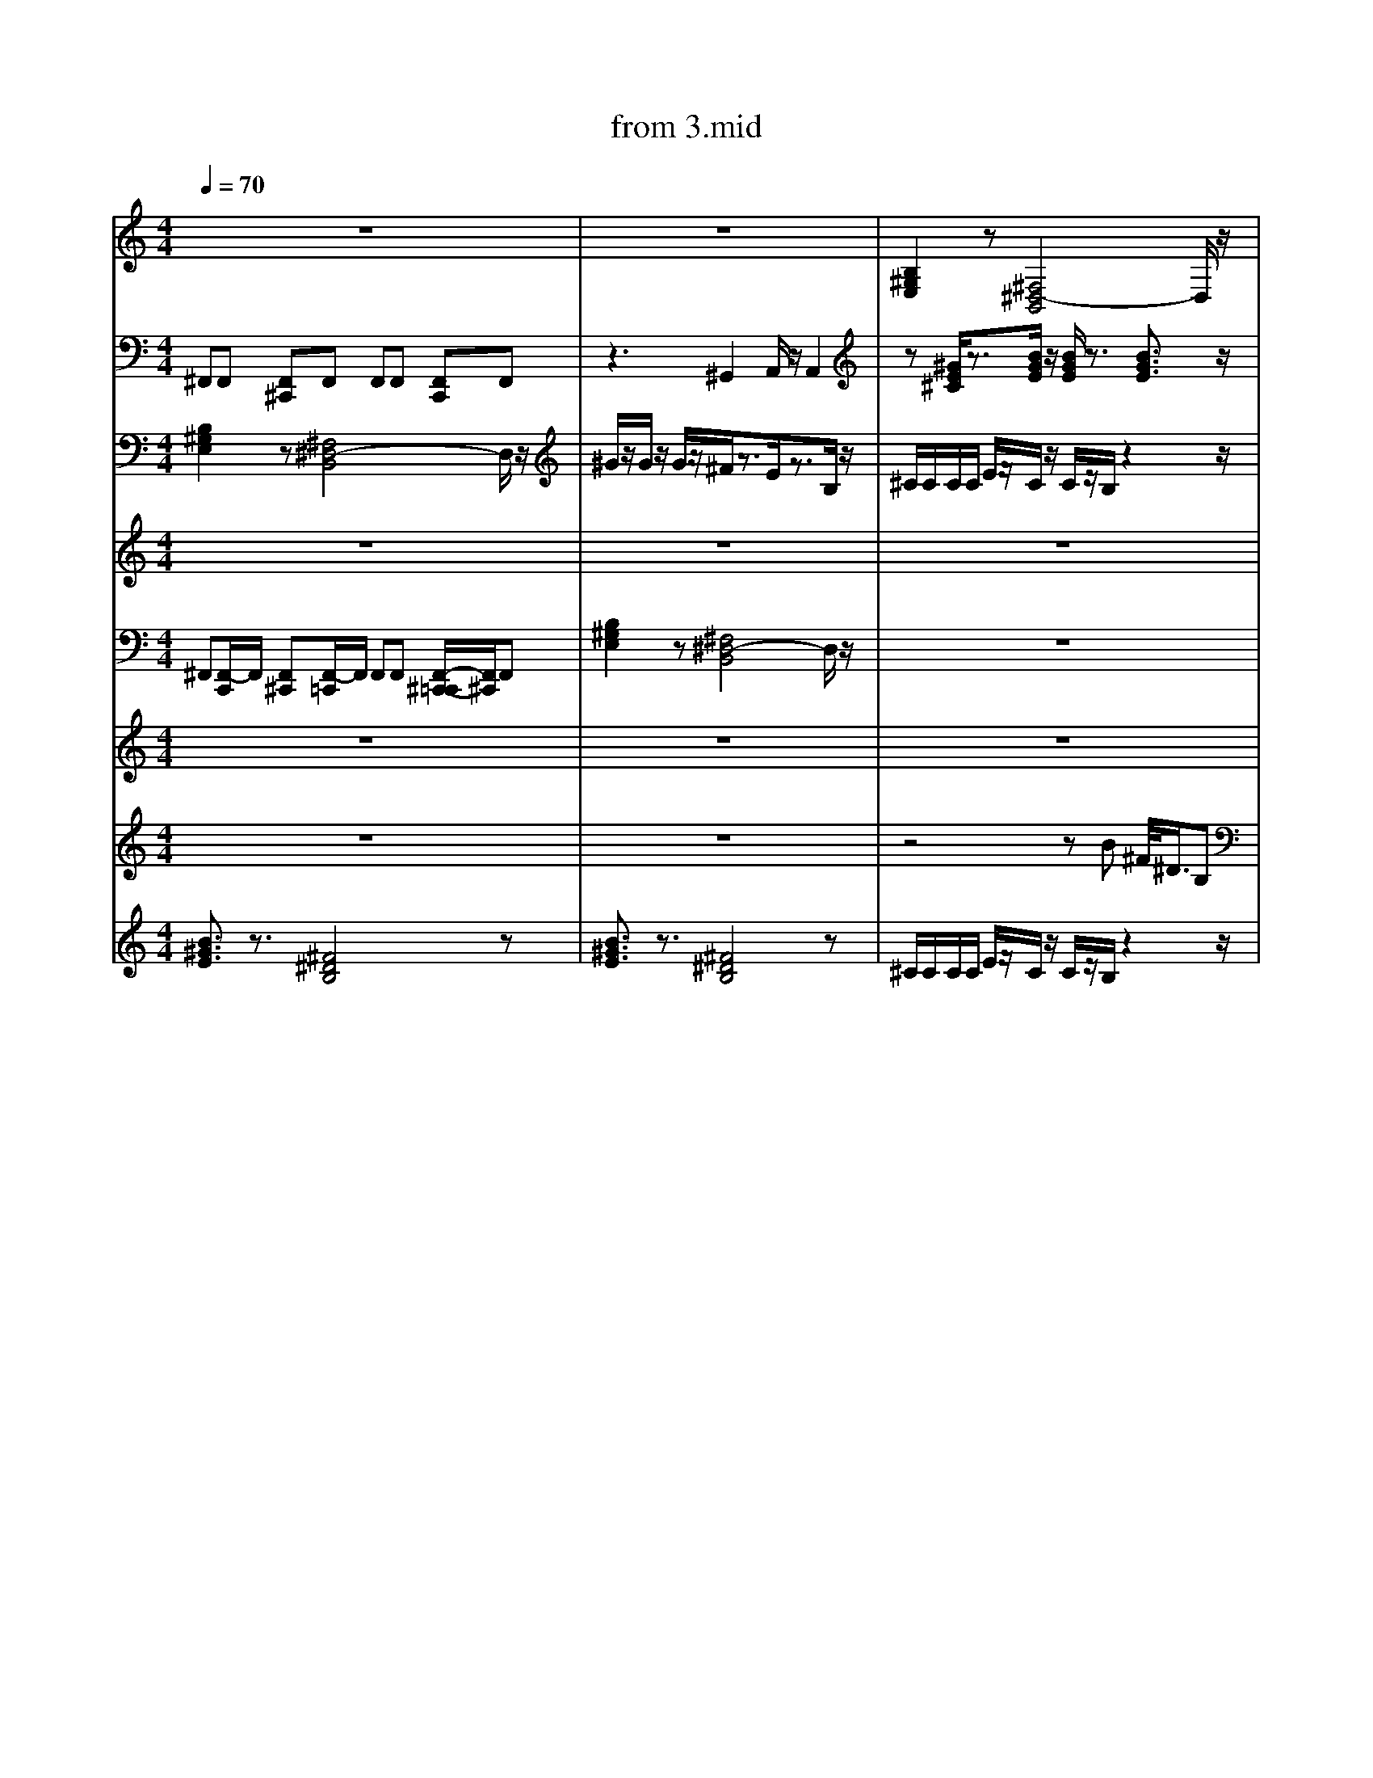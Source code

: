 X: 1
T: from 3.mid
M: 4/4
L: 1/8
Q:1/4=70
K:C % 0 sharps
V:1
%%clef treble
%%MIDI program 25
%%MIDI program 25
z8| \
z8| \
[B,^G,E,]2 z[^F,^D,-B,,]4D,/2z/2|
z8| \
[B,^G,E,]2 z[^F,^D,-B,,]4D,/2z/2|
z4 zB ^F/2<^D/2B,| \
z[^GE^C]/2z3/2[BGE]/2z/2 [BGE]/2z3/2 [BGE]3/2z/2| \
z8| \
z^C,, zC, zE, C,B,,|
z[^GE^C]/2z3/2[BGE]/2z/2 [BGE]/2z3/2 [BGE]3/2z/2|
B,,,2- B,,,/2z/2^C,, E,,^F,,/2z/2 F,,z| \
z8| \
z/2^c/2z/2e3/2c/2z/2 cB3| \
^C/2C/2C/2C/2 E/2z/2C/2z/2 C/2z/2B,/2z2z/2|
z8| \
z8| \
[^GE^C]3/2z3/2[EB,G,]/2z3/2[ECA,]3| \
^G/2z/2G/2z/2 G/2z/2^F/2z3/2E/2z3/2B,/2z/2|
[B,^G,E,]2 z[^F,^D,-B,,]4D,/2z/2|
z8| \
z[^GE^C]/2z3/2[BGE]/2z/2 [BGE]/2z3/2 [BGE]3/2z/2|
z8| \
z8| \
z^C,, zC, zE, C,B,,| \
[^F^DB,]/2[FDB,]/2[FDB,]/2[FDB,]/2 [FDB,]2 z[^cAF]/2z/2 [cAF]z| \
z8|
[B,^G,E,]2 z[^F,^D,-B,,]4D,/2z/2| \
^C/2C/2C/2C/2 E/2z/2C/2z/2 C/2z/2B,/2z2z/2|
[^F^DB,]3z [^c-A-F-]3[cAF]/2z/2| \
[B^GE]3/2z3/2[^F^DB,]4z|
^F,,F,, [F,,^C,,]F,, F,,F,, [F,,C,,]F,,| \
z8| \
[^G,E,^C,]2 z[^D,=C,G,,]3/2z/2[E,^C,A,,]/2z/2 [E,-C,-A,,]3/2[E,C,]/2| \
[^F^DB,]/2[FDB,]/2[FDB,]/2[FDB,]/2 [FDB,]2 z[^cAF]/2z/2 [cAF]z| \
z8|
z4 zB ^F/2<^D/2B,| \
z[^GE^C]/2z3/2[BGE]/2z/2 [BGE]/2z3/2 [BGE]3/2z/2| \
%%MIDI program 27
[B-^G-^D-E,-]8| \
[^F^DB,]/2[FDB,]/2[FDB,]/2[FDB,]/2 [FDB,]2 z[^cAF]/2z/2 [cAF]z| \
[^F^DB,]/2[FDB,]/2[FDB,]/2[FDB,]/2 [FDB,]2 z[^cAF]/2z/2 [cAF]z| \
[B^GE]3/2z3/2[^F^DB,]4z| \
z8| \
^G/2z2z/2^F/2
z8| \
F,/2z3/2 [F,D,,]/2z/2C,,/2z/2 F,/2z/2[D,,C,,]/2z/2 [D,,C,,]/2D,,/2D,,/2z/2| \
[^F^DB,]/2[FDB,]/2[FDB,]/2[FDB,]/2 [FDB,]2 z[^cAF]/2z/2 [cAF]z| \
^G/2z2z/2^F/2z4z/2| \
z8| \
[^F,,-C,,]/2F,,/2F,, [F,,^C,,][F,,-=C,,]/2F,,/2 F,,F,, [F,,^C,,]F,,| \
%%MIDI program 27
[^G,E,^C,]2 z[E,C,A,,]3 z2| \
[B,^G,E,]2 z[^F,^D,-B,,]4D,/2z/2|
z^C,, zC, zE, C,B,,|
E,4<B,,4| \
[^GE^C]3/2z3/2[CA,E,]3 z2| \
z8|
z8| \
[^G,E,^C,]2 z[E,C,A,,]3 z2| \
[^F^DB,]/2[FDB,]/2[FDB,]/2[FDB,]/2 [FDB,]2 z[^cAF]/2z/2 [cAF]z| \
[^GE^C]3/2z3/2[EB,G,]/2z3/2[ECA,]3| \
[B^GE]3/2z3/2[^F^DB,]4z| \
z8| \
z8| \
z8| \
^C/2C/2C/2C/2 E/2z/2C/2z/2 C/2z/2B,/2z2z/2| \
[^G,E,^C,]2 z[E,C,A,,]3 z2| \
^G/2z/2G/2z/2 G/2z/2^F3 zB,/2z/2|
z8|
z8|
z8| \
[^GE^C]3/2z3/2[EB,G,]/2z3/2[ECA,]3| \
[^GE^C]3/2z3/2[CA,E,]3 z2| \
z[^GE^C]/2z3/2[BGE]/2z/2 [BGE]/2z3/2 [BGE]3/2z/2| \
z8| \
^F,,F,, [F,,^C,,]F,, F,,F,, [F,,C,,]F,,| \
z8|
z8| \
z8|
E,,3B,,,4-B,,,/2z/2|
z8|
z8|
^F,,F,, [F,,^C,,]F,, F,,F,, [F,,C,,]F,,| \
z8| \
z[^GE^C]/2z3/2[BGE]/2z/2 [BGE]/2z3/2 [BGE]3/2z/2|
[B-^G-^D-E,-]8| \
[B,^G,E,]2 z[^F,^D,-B,,]4D,/2z/2|
z8| \
[^GE^C]3/2z3/2[CA,E,]3 z2| \
z8| \
z[^GE^C] z[BGE]4z|
[^GE^C]3/2z3/2[CA,E,]3 z2| \
B,,,2- B,,,/2z/2^C,, E,,^F,,/2z/2 F,,z| \
^C/2z/2E/2z/2 C/2z/2^F/2z3/2E/2z2z/2| \
^F,,F,, [F,,^C,,]F,, F,,F,, [F,,C,,]F,,|
z8|
[^G,E,^C,]2 z[E,C,A,,]3 z2| \
z8|
z6 z3/2B,/2| \
^F,,F,, [F,,-^C,,-=C,,]/2[F,,^C,,]/2F,, F,,F,, [F,,C,,][F,,=C,,]| \
%%MIDI program 30
z8| \
[^F^DB,]/2[FDB,]/2[FDB,]/2[FDB,]/2 [FDB,]2 z[^cAF]/2z/2 [cAF]z| \
z[^GE^C]/2z3/2[BGE]/2z/2 [BGE]/2z3/2 [BGE]3/2z/2|
z8| \
[^F^DB,]/2[FDB,]/2[FDB,]/2[FDB,]/2 [FDB,]2 z[^cAF]/2z/2 [cAF]z| \
B,,,2- B,,,/2z/2^C,, E,,^F,,/2z/2 F,,z| \
z8| \
z8|
[^GE^C]3/2z3/2[EB,G,]/2z3/2[ECA,]3| \
z8| \
[^GE^C]3/2z3/2[EB,G,]/2z3/2[ECA,]3| \
F,/2z3/2 [F,D,,C,,]/2z3/2 [F,C,,]/2z/2[D,,C,,]/2z/2 D,,/2D,,/2[D,,C,,-]/2C,,/2| \
z2 B,/2z/2A,/2z/2 B,/2z/2^C/2z/2 C/2z3/2| \
z8| \
z8| \
z4 zB ^F/2<^D/2B,|
^C3^G,2A,/2z/2 A,2| \
^C3^G,2A,/2z/2 A,2| \
[^F^DB,]/2[FDB,]/2[FDB,]/2[FDB,]/2 [FDB,]2 z[^cAF]/2z/2 [cAF]z| \
[B-^G-^D-E,-]8| \
[^F^DB,]3z [^c-A-F-]3[cAF]/2z/2| \
z[^GE^C]/2z3/2[BGE]/2z/2 [BGE]/2z3/2 [BGE]3/2z/2| \
[^GE^C]3/2z3/2[EB,G,]/2z3/2[ECA,]3| \
^F,,[F,,-C,,]/2F,,/2 [F,,^C,,][F,,-=C,,]/2F,,/2 F,,F,, [F,,-^C,,-=C,,]/2[F,,^C,,]/2F,,| \
z8| \
z2 B,/2z/2A,/2z/2 B,/2z/2^C/2z/2 C/2z3/2| \
z8| \
^F,,F,, [F,,^C,,]F,, F,,F,, [F,,C,,]F,,| \
z3^G,,2A,,/2z/2 A,,2| \
[^F^DB,]/2[FDB,]/2[FDB,]/2[FDB,]/2 [FDB,]2 z[^cAF]/2z/2 [cAF]z| \
[F,^D,^C,=C,,-]/2
^C/2C/2C/2C/2 E/2z/2C/2z/2 C/2z/2B,/2z2z/2|
[B^GE]3/2z3/2[^F^DB,]4z|
z^C,, zC, zE, C,B,,| \
z8|
z3^G,,2A,,/2z/2 A,,2| \
E,,8-| \
z2 B,/2z/2A,/2z/2 B,/2z/2^C/2z/2 C/2z3/2| \
[^F,,-C,,]/2F,,/2F,, [F,,^C,,][F,,-=C,,]/2F,,/2 F,,F,, [F,,^C,,]F,,| \
z8| \
^C4<A,4|
z8| \
z2 B,/2z/2A,/2z/2 B,/2z/2^C/2z/2 C/2z3/2| \
z8| \
[^F^DB,]/2[FDB,]/2[FDB,]/2[FDB,]/2 [FDB,]2 z[^cAF]/2z/2 [cAF]z| \
z8| \
%%MIDI program 32
z2 B,/2z/2A,/2z/2 B,/2z/2^C/2z/2 C/2z3/2| \
z8|
z8| \
z4 zB ^F/2<^D/2B,|
z8|
z8|
[B^GE]3/2z3/2[^F^DB,]4z| \
z8| \
z8|
z/2z/2z/2ez/2^c/2z/2 cB2-B/2z/2| \
%%MIDI program 27
z[^GE^C] z[BGE]4z| \
[^F^DB,]/2[FDB,]/2[FDB,]/2[FDB,]/2 [FDB,]2 z[^cAF]/2z/2 [cAF]z| \
^F4- [F-^C-]3[FC]/2z/2| \
[^GE^C]3/2z3/2[CA,E,]3 z2| \
z8| \
z2 B,/2z/2A,/2z/2 B,/2z/2^C/2z/2 C/2z3/2| \
z8|
[^GE^C]3/2z3/2[CA,E,]3 z2| \
[^GE^C]3/2z3/2[CA,E,]3 z2| \
z8|
B,,,2- B,,,/2z/2^C,, E,,^F,,/2z/2 F,,z| \
z[^GE^C]/2z3/2[BGE]/2z/2 [BGE]/2z3/2 [BGE]3/2z/2| \
z8| \
z8| \
^F,,F,, [F,,^C,,]F,, F,,F,, [F,,C,,]F,,|
z/2^c/2c<ec/2z/2 cB3|
B,,,2- B,,,/2z/2^C,, E,,^F,,/2z/2 F,,z| \
z3^G,,2A,,/2z/2 A,,2| \
[^GE^C]3/2z3/2[CA,E,]3 z2| \
F,/2z3/2 [F,D,,C,,]/2z3/2 [F,C,,]/2z/2[D,,C,,]/2z/2 D,,/2D,,/2[D,,C,,-]/2C,,/2| \
^F,,F,, [F,,^C,,]F,, F,,F,, [F,,C,,]F,,|
z8|
z8| \
[^F^DB,]/2[FDB,]/2[FDB,]/2[FDB,]/2 [FDB,]2 z[^cAF]/2z/2 [cAF]z| \
z[^GE^C] z[BGE]4z| \
[G,^D,]/2z/2C,,/2z/2 [F,=D,,]/2z/2C,,/2z/2 F,/2z3/2 [F,D,,C,,]/2z3/2|
^F,,F,, [F,,^C,,]F,, F,,F,, [F,,C,,]F,,| \
[B-^G-^D-E,-]8| \
z8|
z8| \
F,/2z3/2 [F,D,,C,,]/2z3/2 [F,C,,]/2z/2[D,,C,,]/2z/2 D,,/2D,,/2[D,,C,,-]/2C,,/2| \
z8| \
^F,,F,, [F,,-^C,,-=C,,]/2[F,,^C,,]/2F,, F,,F,, [F,,C,,][F,,=C,,]| \
z8| \
z8|
z[^GE^C]/2z3/2[BGE]/2z/2 [BGE]/2z3/2 [BGE]3/2z/2|
z8| \
z8| \
z8| \
z8| \
[^F^DB,]/2[FDB,]/2[FDB,]/2[FDB,]/2 [FDB,]2 z[^cAF]/2z/2 [cAF]z| \
z2 B,/2z/2A,/2z/2 B,/2z/2^C/2z/2 C/2z3/2| \
z8| \
[^F^DB,]/2[FDB,]/2[FDB,]/2[FDB,]/2 [FDB,]2 z[^cAF]/2z/2 [cAF]z| \
z[^GE^C]/2z3/2[BGE]/2z/2 [BGE]/2z3/2 [BGE]3/2z/2|
[B-^G-^D-E,-]8| \
^F,,F,, [F,,^C,,]F,, F,,F,, [F,,C,,]F,,| \
[^G,E,^C,]2 z[^D,=C,G,,]3/2z/2[E,^C,A,,]/2z/2 [E,-C,-A,,]3/2[E,C,]/2| \
[B,^G,E,]2 z[^F,^D,-B,,]4D,/2z/2|
V:7
^F,,F,, [F,,^C,,]F,, F,,F,, [F,,C,,]F,,| \
z3^G,,2A,,/2z/2 A,,2| \
z[^GE^C]/2z3/2[BGE]/2z/2 [BGE]/2z3/2 [BGE]3/2z/2| \
z8| \
^F,,F,, [F,,^C,,]F,, F,,F,, [F,,C,,]F,,| \
z8|
z^C,, zC, zE, C,B,,| \
d3z/2d/2 [ed-]/2d3/2 A2|
[B,^G,E,]2 z[^F,^D,-B,,]4D,/2z/2|
z8| \
z8|
z4 zB ^F/2<^D/2B,| \
[^G,E,^C,]2 z[^D,=C,G,,]3/2z/2[E,^C,A,,]/2z/2 [E,-C,-A,,]3/2[E,C,]/2| \
[^GE^C]3/2z3/2[EB,G,]/2z3/2[ECA,]3| \
[^F^DB,]/2[FDB,]/2[FDB,]/2[FDB,]/2 [FDB,]2 z[^cAF]/2z/2 [cAF]z| \
%%clef treble
V:8
[B,^G,E,]2 z[^F,^D,-B,,]4D,/2z/2| \
^G/2z/2G/2z/2 G/2z/2^F/2z3/2E/2z3/2B,/2z/2| \
^C/2C/2C/2C/2 E/2z/2C/2z/2 C/2z/2B,/2z2z/2| \
z8| \
[^F,,-C,,]/2F,,/2F,, [F,,^C,,][F,,-=C,,]/2F,,/2 F,,F,, [F,,^C,,]F,,| \
^F,,F,, [F,,-^C,,-=C,,]/2[F,,^C,,]/2F,, F,,F,, [F,,C,,][F,,=C,,]| \
z8| \
z8| \
z8| \
z8| \
z8| \
z[^GE^C]/2z3/2[BGE]/2z/2 [BGE]/2z3/2 [BGE]3/2z/2|
z8|
z8| \
[^F^DB,]/2[FDB,]/2[FDB,]/2[FDB,]/2 [FDB,]2 z[^cAF]/2z/2 [cAF]z| \
^F,,F,, [F,,^C,,]F,, F,,F,, [F,,C,,]F,,| \
[^GE^C]3/2z3/2[CA,E,]3 z2| \
z8| \
^C/2z/2E/2z/2 C/2z/2^F/2z4z/2| \
z8| \
[^G,E,^C,]2 z[E,C,A,,]3 z2| \
z8| \
[B,^G,E,]2 z[^F,^D,-B,,]4D,/2z/2|
z8| \
[^GE^C]3/2z3/2[CA,E,]3 z2| \
^F,,F,, [F,,^C,,]F,, F,,F,, [F,,C,,]F,,| \
^C/2C/2C/2C/2 E/2z/2C/2z/2 C/2z/2B,/2z2z/2| \
E,,8-|
^C,3A,,4-A,,/2z/2| \
[B,^G,E,]2 z[^F,^D,-B,,]4D,/2z/2| \
z8|
[^G,E,^C,]2 z[E,C,A,,]3 z2| \
z8| \
z8|
z^C,, zC, zE, C,B,,| \
z8| \
[B,^G,E,]2 z[^F,^D,-B,,]4D,/2z/2|
E,4<B,,4|
z8| \
z2 B,/2z/2A,/2z/2 B,/2z/2^C/2z/2 C/2z3/2| \
z8| \
^G/2z/2G/2z/2 G/2z/2^F/2z3/2E/2z3/2B,/2z/2|
[B^GE]3/2z3/2[^F^DB,]4z|
z8| \
[^F^DB,]3z [^c-A-F-]3[cAF]/2z/2| \
[^GE^C]3/2z3/2[CA,E,]3 z2| \
[B^GE]3/2z3/2[^F^DB,]4z| \
[B-^G-^D-E,-]8| \
z8| \
[B^GE]3/2z3/2[^F^DB,]4z| \
^F,,F,, [F,,^C,,]F,,/2-[F,,C,,-]/2 [F,,-C,,]/2F,,/2F,, [F,,C,,]F,,| \
^F,,F,, [F,,^C,,]F,, F,,F,, [F,,C,,]F,,| \
V:8
^G/2z/2G/2z/2 G/2z/2^F/2z3/2E/2z3/2B,/2z/2|
z8|
^F,,F,, [F,,-^C,,-=C,,]/2[F,,^C,,]/2F,, F,,F,, [F,,C,,][F,,=C,,]| \
V:7
[^F^DB,]3z [^c-A-F-]3[cAF]/2z/2| \
[B^GE]3/2z3/2[^F^DB,]4z| \
^C3^G,2A,/2z/2 A,2| \
[^F^DB,]/2[FDB,]/2[FDB,]/2[FDB,]/2 [FDB,]2 z[^cAF]/2z/2 [cAF]z| \
[^F^DB,]/2[FDB,]/2[FDB,]/2[FDB,]/2 [FDB,]2 z[^cAF]/2z/2 [cAF]z| \
z8| \
^F,,F,, [F,,-^C,,-=C,,]/2[F,,^C,,]/2F,, F,,F,, F,,/2-F,,/2[F,,=C,,]| \
z8| \
[^GE^C]3/2z3/2[CA,E,]3 z2| \
^C3^G,2A,/2z/2 A,2| \
z8| \
^C/2z/2E/2z/2 C/2z/2^F/2z3/2E/2z2z/2| \
zB/2z/2 BA/2z/2 B^c/2z/2 cz| \
^G/2z/2B/2z/2 ^c/2z/2^F/2z3/2E/2z3/2B,/2z/2|
[^G,E,^C,]2 z[^D,=C,G,,]3/2z/2[E,^C,A,,]/2z/2 [E,-C,-A,,]3/2[E,C,]/2| \
z8| \
[^GE^C]3/2z3/2[EB,G,]/2z3/2[ECA,]3| \
^C/2z/2E/2z/2 C/2z/2^F/2z2z/2 E/2z/2F/2z/2| \
[^F^DB,]3z [^c-A-F-]3[cAF]/2z/2| \
[^GE^C]3/2z3/2[EB,G,]/2z3/2[ECA,]3| \
^F,,[F,,-C,,]/2F,,/2 [F,,^C,,][F,,-=C,,]/2F,,/2 F,,F,, [F,,-^C,,-=C,,]/2[F,,^C,,]/2F,,| \
z^G/2z/2 G/2z/2^F/2z3/2E/2z3/2B,/2z/2|
z2 B,/2z/2A,/2z/2 B,/2z/2^C/2z/2 C/2z3/2| \
z8| \
z[^GE^C] z[BGE]4z| \
z8|
^F,,[F,,-C,,]/2F,,/2 [F,,^C,,][F,,-=C,,]/2F,,/2 F,,F,, [F,,-^C,,-=C,,]/2[F,,^C,,]/2F,,| \
z^C,, zC, zE, C,B,,|
z8| \
z8| \
z2 B,/2z/2A,/2z/2 B,/2z/2^C/2z/2 C/2z3/2| \
[^GE^C]3/2z3/2[CA,E,]3 z2| \
[B,-^G,-E,-]8|
^F,,F,, [F,,^C,,]F,, F,,F,, [F,,C,,]F,,| \
z8|
[G,F,^D,^C,=C,,]/2z3/2 [F,=D,,]/2z/2C,,/2z/2 F,/2z3/2 [F,D,,]/2z3/2| \
z8|
^F,,F,, [F,,^C,,]F,,/2-[F,,C,,-]/2 [F,,-C,,]/2F,,/2F,, [F,,C,,]F,,|
[^G,E,^C,]2 z[^D,=C,G,,]3/2z/2[E,^C,A,,]/2z/2 [E,-C,-A,,]3/2[E,C,]/2| \
[^F^DB,]/2[FDB,]/2[FDB,]/2[FDB,]/2 [FDB,]2 z[^cAF]/2z/2 [cAF]z| \
z[^GE^C]/2z3/2[BGE]/2z/2 [BGE]/2z3/2 [BGE]3/2z/2| \
z8| \
[^GE^C]3/2z3/2[EB,G,]/2z3/2[ECA,]3| \
^C/2z/2E/2z/2 C/2z/2^F/2z3/2E/2z2z/2| \
z8| \
z8| \
z8| \
z8| \
[B,^G,E,]2 z[^F,^D,-B,,]4D,/2z/2|
[B-^G-^D-E,-]8| \
z8| \
[G,F,^D,^C,]/2z/2=C,,/2z/2 [F,=D,,]/2z/2C,,/2z/2 F,/2z3/2 [F,D,,C,,]/2z3/2|
[B,^G,E,]2 z[^F,^D,-B,,]4D,/2z/2|
^G/2z/2B/2z/2 ^c/2z/2^F/2zE/2z2B,/2z/2|
z8| \
z8|
z8| \
z4 zB ^F/2<^D/2B,|
^C/2z/2E/2z/2 C/2z/2^F/2z3/2E/2z2z/2| \
^F,,[F,,-C,,]/2F,,/2 [F,,^C,,][F,,-=C,,]/2F,,/2 F,,F,, [F,,-^C,,-=C,,]/2[F,,^C,,]/2F,,|
^C/2z/2E/2z/2 C/2z/2^F/2z4z/2| \
[G,F,^D,^C,=C,,]/2z3/2 [F,=D,,]/2z/2C,,/2z/2 F,/2z3/2 [F,D,,]/2z3/2|
[^G,E,^C,]2 z[E,C,A,,]3 z2| \
z8| \
^F,,[F,,-C,,]/2F,,/2 [F,,^C,,][F,,-=C,,]/2F,,/2 F,,F,, [F,,-^C,,-=C,,]/2[F,,^C,,]/2F,,|
[^F^DB,]/2[FDB,]/2[FDB,]/2[FDB,]/2 [FDB,]2 z[^cAF]/2z/2 [cAF]z| \
z8|
^C/2z/2E/2z/2 C/2z/2^F/2z4z/2| \
z8| \
z8| \
B,,,2- B,,,/2z/2^C,, E,,^F,,/2z/2 F,,z| \
z[^GE^C] z[BGE]4z|
z^G/2z/2 G/2z/2^F/2z3/2E/2z3/2B,/2z/2| \
z8| \
[^G,E,^C,]2 z[E,C,A,,]3 z2| \
[G,F,^D,C,,]/2z3/2 [F,=D,,]/2z/2C,,/2z/2 F,/2z3/2 [F,D,,^C,,-]/2C,,/2z| \
[B-^G-^D-E,-]6 [BGDE,]/2z3/2| \
[^G,E,^C,]2 z[E,C,A,,]3 z2| \
^F4- [F-^C-]3[FC]/2z/2| \
z8| \
z8| \
z8| \
z8| \
^F,,F,, [F,,^C,,]F,, F,,F,, [F,,C,,]F,,| \
[B,^G,E,]2 z[^F,^D,-B,,]4D,/2z/2| \
z[^GE^C]/2z3/2[BGE]/2z/2 [BGE]/2z3/2 [BGE]3/2z/2| \
z8| \
z[^GE^C]/2z3/2[BGE]/2z/2 [BGE]/2z3/2 [BGE]3/2z/2|
z3^G,,2A,,/2z/2 A,,2| \
[B^GE]3/2z3/2[^F^DB,]4z| \
z8| \
^C/2z/2E/2z/2 C/2z/2^F zE/2z3/2F/2z/2| \
E,,3B,,,4-B,,,/2z/2|
z[^GE^C]/2z3/2[BGE]/2z/2 [BGE]/2z3/2 [BGE]3/2z/2| \
^F,,F,, [F,,^C,,]F,, F,,F,, [F,,C,,]F,,| \
z4 zB ^F/2<^D/2B,|
^F,,F,, [F,,^C,,]F,, F,,F,, [F,,C,,]F,,| \
z8| \
[^GE^C]3/2z3/2[EB,G,]/2z3/2[ECA,]3| \
^F,,F,, [F,,^C,,]F,, F,,F,, [F,,C,,]F,,|
z8| \
z8| \
z8| \
z8| \
z^C,, zC, zE, C,B,,| \
D,-[^F,-D,-] [A,-F,-D,-][DA,F,-D,-] [E-F,D,-]/2[E-D,]E/2- [ED,]/2^C,/2B,,/2A,,/2| \
z8|
z[^GE^C]/2z3/2[BGE]/2z/2 [BGE]/2z3/2 [BGE]3/2z/2|
[B-^G-^D-E,-]6 [BGDE,]/2z3/2| \
[B,^G,E,]2 z[^F,^D,-B,,]4D,/2z/2|
z8| \
[^G,E,^C,]2 z[E,C,A,,]3 z2| \
z4 zB ^F/2<^D/2B,| \
[^G,E,^C,]2 z[^D,=C,G,,]3/2z/2[E,^C,A,,]/2z/2 [E,-C,-A,,]3/2[E,C,]/2| \
F,/2z3/2 [F,D,,]/2z/2C,,/2z/2 F,/2z/2[D,,C,,]/2z/2 [D,,C,,]/2D,,/2D,,/2z/2| \
V:5
z8| \
z8| \
z8| \
z8| \
^G/2z/2B/2z/2 ^c/2z/2^F/2z3/2E/2z3/2B,/2z/2|
z8| \
[B-^G-^D-E,-]6 [BGDE,]/2z3/2| \
^F,,F,, [F,,^C,,]F,, F,,F,, [F,,C,,]F,,| \
^F,,F,, [F,,^C,,]F,, F,,F,, [F,,C,,]F,,| \
[B^GE]3/2z3/2[^F^DB,]4z|
z8| \
[^G,E,^C,]2 z[E,C,A,,]3 z2| \
[^GE^C]3/2z3/2[CA,E,]3 z2| \
V:3
^F,,[F,,-C,,]/2F,,/2 [F,,^C,,][F,,-=C,,]/2F,,/2 F,,F,, [F,,-^C,,-=C,,]/2[F,,^C,,]/2F,,|
[B,^G,E,]2 z[^F,^D,-B,,]4D,/2z/2| \
z8|
[B,^G,E,]2 z[^F,^D,-B,,]4D,/2z/2| \
^G/2z/2G/2z/2 G/2z/2^F3/2z/2E/2z3/2B,/2z/2| \
[^F^DB,]/2[FDB,]/2[FDB,]/2[FDB,]/2 [FDB,]2 z[^cAF]/2z/2 [cAF]z| \
z8| \
z8| \
[^GE^C]3/2z3/2[CA,E,]3 z2| \
z8| \
[G,F,^D,^C,]/2z/2=C,,/2z/2 [F,=D,,]/2z/2C,,/2z/2 F,/2z3/2 [F,D,,C,,]/2z3/2|
z8| \
^F,,F,, [F,,^C,,]F,, F,,F,, [F,,C,,]F,,| \
[^G,E,^C,]2 z[^D,=C,G,,]3/2z/2[E,^C,A,,]/2z/2 [E,-C,-A,,]3/2[E,C,]/2| \
z8| \
^C/2z/2E/2z/2 C/2z/2^F/2z3/2E/2z2z/2| \
%%MIDI program 29
z8| \
%%MIDI program 32
z[^GE^C]/2z3/2[BGE]/2z/2 [BGE]/2z3/2 [BGE]3/2z/2|
z[^GE^C] z[BGE]4z|
^G/2z/2G/2z/2 G/2z/2^F/2z3/2E/2z3/2B,/2z/2| \
z2 B,/2z/2A,/2z/2 B,/2z/2^C/2z/2 C/2z3/2| \
z8| \
z2 B,/2z/2A,/2z/2 B,/2z/2^C/2z/2 C/2z3/2| \
z8|
[B^GE]3/2z3/2[^F^DB,]4z|
[B^GE]3/2z3/2[^F^DB,]4z| \
[B-^G-^D-E,-]6 [BGDE,]/2z3/2| \
z8| \
[^GE^C]3/2z3/2[CA,E,]3 z2| \
z4 zB ^F/2<^D/2B,| \
[^G,E,^C,]2 z[^D,=C,G,,]3/2z/2[E,^C,A,,]/2z/2 [E,-C,-A,,]3/2[E,C,]/2| \
z8| \
^C,4<A,,4| \
z^C,, zC, zE, C,B,,|
z8| \
z2 B,/2z/2A,/2z/2 B,/2z/2^C/2z/2 C/2z3/2| \
[^GE^C]3/2z3/2[CA,E,]3 z2| \
[B,^G,E,]2 z[^F,^D,-B,,]4D,/2z/2| \
z^C,, zC, zE, C,B,,| \
[^GE^C]3/2z3/2[EB,G,]/2z3/2[ECA,]3| \
z6 z3/2B,/2| \
z8| \
^F,,F,, [F,,^C,,]F,, F,,F,, [F,,C,,]F,,| \
z^C,, zC, zE, C,B,,|
z4 zB ^F/2<^D/2B,|
^F,,F,, [F,,^C,,]F,,/2-[F,,C,,-]/2 [F,,-C,,]/2F,,/2F,, [F,,C,,]F,,|
z8| \
[B^GE]3/2z3/2[^F^DB,]4z|
z8| \
V:3
z8| \
z8| \
z4 zB ^F/2<^D/2B,|
[B^GE]3/2z3/2[^F^DB,]4z|
[^GE^C]3/2z3/2[CA,E,]3 z2| \
E,4<B,,4|
z[^GE^C]/2z3/2[BGE]/2z/2 [BGE]/2z3/2 [BGE]3/2z/2|
[B,^G,E,]2 z[^F,^D,-B,,]4D,/2z/2| \
z8| \
z8| \
[B^GE]3/2z3/2[^F^DB,]4z| \
[G,F,^D,^C,=C,,]/2z3/2 [F,=D,,]/2z/2C,,/2z/2 F,/2z3/2 [F,D,,]/2z3/2|
z8| \
z8| \
[G,F,^D,^C,=C,,]/2z3/2 [F,=D,,]/2z/2C,,/2z/2 F,/2z3/2 [F,D,,]/2z3/2| \
[^GE^C]3/2z3/2[EB,G,]/2z[ECA,]3z/2| \
[^GE^C]3/2z3/2[EB,G,]/2z3/2[ECA,]3| \
z8| \
[B^GE]3/2z3/2[^F^DB,]4z|
z8| \
z8| \
z8| \
[B^GE]3/2z3/2[^F^DB,]4z|
[^GE^C]3/2z3/2[CA,E,]3 z2| \
z2 B,/2z/2A,/2z/2 B,/2z/2^C/2z/2 C/2z3/2| \
^F,,F,, [F,,^C,,]F,,/2-[F,,C,,-]/2 [F,,-C,,]/2F,,/2F,, [F,,C,,]F,,| \
[B,^G,E,]2 z[^F,^D,-B,,]4D,/2z/2|
[^F^DB,]/2[FDB,]/2[FDB,]/2[FDB,]/2 [FDB,]2 z[^cAF]/2z/2 [cAF]z| \
[B^GE]3/2z3/2[^F^DB,]4z|
[^F^DB,]/2[FDB,]/2[FDB,]/2[FDB,]/2 [FDB,]2 z[^cAF]/2z/2 [cAF]z| \
^F,,F,, [F,,^C,,]F,, F,,F,, [F,,C,,]F,,| \
z8| \
[^G,E,^C,]2 z[^D,=C,G,,]3/2z/2[E,^C,A,,]/2z/2 [E,-C,-A,,]3/2[E,C,]/2| \
z8| \
z8| \
[B^GE]3/2z3/2[^F^DB,]4z| \
%%MIDI program 29
[B,^G,E,]2 z[^F,^D,-B,,]4D,/2z/2| \
z8| \
z8| \
[^GE^C]3/2z3/2[CA,E,]3 z2| \
z8| \
[^GE^C]3/2z3/2[CA,E,]3 z2| \
D,-[^F,-D,-] [A,-F,-D,-][DA,F,-D,-] [E-F,D,-]/2[E-D,]E/2- [EF,-D,-]/2[F,D,]3/2|
z8| \
[B^GE]3/2z3/2[^F^DB,]4z| \
z8| \
z8|
[^G,E,^C,]2 z[E,C,A,,]3 z2| \
[^GE^C]3/2z3/2[CA,E,]3 z2| \
%%MIDI program 32
[^F,,-C,,]/2F,,/2F,, [F,,^C,,][F,,-=C,,]/2F,,/2 F,,F,, [F,,^C,,]F,,| \
E,4<B,,4|
^C3A,4-A,| \
[B^GE]3/2z3/2[^F^DB,]4z|
^C,4<A,,4| \
^F,,F,, [F,,-^C,,-=C,,]/2[F,,^C,,]/2F,, F,,F,, [F,,C,,][F,,=C,,]| \
z8|
^F,,[F,,-C,,]/2F,,/2 [F,,^C,,][F,,-=C,,]/2F,,/2 F,,F,, [F,,-^C,,-=C,,]/2[F,,^C,,]/2F,,| \
z8|
E,4<B,,4|
[^F^DB,]/2[FDB,]/2[FDB,]/2[FDB,]/2 [FDB,]2 z[^cAF]/2z/2 [cAF]z| \
z8| \
^F,,F,, [F,,^C,,]F,, F,,F,, [F,,C,,]F,,|
[^GE^C]3/2z3/2[CA,E,]3 z2| \
[B^GE]3/2z3/2[^F^DB,]4z|
D,-[^F,-D,-] [A,-F,-D,-][DA,F,-D,-] [E-F,D,-]/2[E-D,]E/2- [EF,-D,-]/2[F,D,]3/2|
z8| \
z8| \
z8|
[^F^DB,]/2[FDB,]/2[FDB,]/2[FDB,]/2 [FDB,]2 z[^cAF]/2z/2 [cAF]z| \
z4 zB ^F/2<^D/2B,|
z8|
z8| \
[B,^G,E,]2 z[^F,^D,-B,,]4D,/2z/2| \
z[^GE^C]/2z3/2[BGE]/2z/2 [BGE]/2z3/2 [BGE]3/2z/2| \
F,/2z3/2 [F,D,,]/2z/2C,,/2z/2 F,/2z/2[D,,C,,]/2z/2 [D,,C,,]/2D,,/2D,,/2z/2| \
z8|
B,,,2- B,,,/2z/2^C,, E,,^F,,/2z/2 F,,z| \
[G,F,^D,^C,=C,,]/2z3/2 [F,=D,,]/2z/2C,,/2z/2 F,/2z3/2 [F,D,,]/2z3/2| \
z8|
^F,,F,, [F,,^C,,]F,, F,,F,, [F,,C,,]F,,| \
z[^GE^C]/2z3/2[BGE]/2z/2 [BGE]/2z3/2 [BGE]3/2z/2| \
z8| \
z8|
z^C,, zC, zE, C,B,,| \
%%MIDI program 10
^F,,[F,,-C,,]/2F,,/2 [F,,^C,,][F,,-=C,,]/2F,,/2 F,,F,, [F,,-^C,,-=C,,]/2[F,,^C,,]/2F,,|
z8| \
B,,,2- B,,,/2z/2^C,, E,,^F,,/2z/2 F,,z| \
D,-[^F,-D,-] [A,-F,-D,-][DA,F,-D,-] [E-F,D,-]/2[E-D,]E/2- [EF,-D,-]/2[F,D,]3/2|
z[^GE^C]/2z3/2[BGE]/2z/2 [BGE]/2z3/2 [BGE]3/2z/2| \
[B,^G,E,]2 z[^F,^D,-B,,]4D,/2z/2|
[B,-^G,-E,-]8|[B,^G,E,]8|
^C/2C/2C/2C/2 E/2z/2C/2z/2 C/2z/2B,/2z2z/2|
z8|
z8|
[^G,E,^C,]2 z[^D,=C,G,,]3/2z/2[E,^C,A,,]/2z/2 [E,-C,-A,,]3/2[E,C,]/2| \
^F,,-[A,,-F,,-] [^C,-A,,-F,,-][F,C,-A,,-F,,-] [A,-C,-A,,-F,,-]2 [A,-F,-C,A,,F,,]3/2[A,F,]/2| \
z8| \
z8| \
[G,^D,]/2z/2C,,/2z/2 [F,=D,,]/2z/2C,,/2z/2 F,/2z3/2 [F,D,,C,,]/2z3/2|
^F,,[F,,-C,,]/2F,,/2 [F,,^C,,][F,,-=C,,]/2F,,/2 F,,F,, [F,,-^C,,-=C,,]/2[F,,^C,,]/2F,,|
[B^GE]3/2z3/2[^F^DB,]4z| \
z[^GE^C]/2z3/2[BGE]/2z/2 [BGE]/2z3/2 [BGE]3/2z/2|
^C/2z/2E/2z/2 C/2z/2^F zE/2z3/2F/2z/2| \
^F,,F,, [F,,^C,,]F,, F,,F,, [F,,C,,]F,,| \
F,/2z3/2 [F,D,,]/2z/2C,,/2z/2 F,/2z/2[D,,C,,]/2z/2 [D,,C,,]/2D,,/2D,,/2z/2| \
%%MIDI program 32
B,,,2- B,,,/2z/2^C,, E,,^F,,/2z/2 F,,z| \
z8| \
z8| \
z8| \
[^F,,-C,,]/2F,,/2F,, [F,,^C,,][F,,-=C,,]/2F,,/2 F,,F,, [F,,^C,,]F,,| \
z8| \
^F,,F,, [F,,^C,,]F,, F,,F,, [F,,C,,]F,,| \
[^G,E,^C,]2 z[^D,=C,G,,]3/2z/2[E,^C,A,,]/2z/2 [E,-C,-A,,]3/2[E,C,]/2| \
%%clef treble
z8| \
z8| \
^F,,F,, [F,,^C,,]F,, F,,F,, [F,,C,,]F,,| \
z8| \
[G,F,^D,^C,=C,,]/2z3/2 [F,=D,,]/2z/2C,,/2z/2 F,/2z3/2 [F,D,,]/2z3/2|
z[^GE^C] z[BGE]4z|
z8| \
^F4- [F^C]2 z2| \
z8| \
z8| \
z8| \
^C3^G,2A,/2z/2 A,2| \
z8|
z[^GE^C]/2z3/2[BGE]/2z/2 [BGE]/2z3/2 [BGE]3/2z/2|
^F,,F,, [F,,^C,,]F,,/2-[F,,C,,-]/2 [F,,-C,,]/2F,,/2F,, [F,,C,,]F,,|
z8| \
z8| \
[^F^DB,]3z [^c-A-F-]3[cAF]/2z/2| \
z8| \
%%MIDI channel 10
z8|
[B,^G,E,]2 z[^F,^D,-B,,]4D,/2z/2|
[^F^DB,]/2[FDB,]/2[FDB,]/2[FDB,]/2 [FDB,]2 z[^cAF]/2z/2 [cAF]z| \
[^F^DB,]3z [^c-A-F-]3[cAF]/2z/2| \
z8| \
z4 zB ^F/2<^D/2B,|
z8| \
z8|
[^GE^C]3/2z3/2[CA,E,]3 z2| \
^F,,F,, [F,,^C,,]F,, F,,F,, [F,,C,,]F,,|
z^C,, zC, zE, C,B,,| \
z8|
z8|
[^GE^C]3/2z3/2[CA,E,]3 z2| \
z8|
^C4<A,4|
%%MIDI program 30
[^GE^C]3/2z3/2[EB,G,]/2z[ECA,]3z/2| \
z8| \
z8| \
z8| \
[B^GE]3/2z3/2[^F^DB,]4z|
^C/2z/2E/2z/2 C/2z/2^F zE/2z3/2F/2z/2| \
B,,,2- B,,,/2z/2^C,, E,,^F,,/2z/2 F,,z| \
[B-^G-^D-E,-]6 [BGDE,]/2z3/2| \
z4 zB ^F/2<^D/2B,| \
z8| \
z/2^c/2c<ec/2z/2 cB3|
^C4<A,4|
z8| \
z8| \
z2 B,/2z/2A,/2z/2 B,/2z/2^C/2z/2 C/2z3/2| \
[B-^G-^D-E,-]8| \
E,,3B,,,4-B,,,/2z/2|
z3^G,,2A,,/2z/2 A,,2| \
z8|
[B^GE]3/2z3/2[^F^DB,]4z|
z8|
[B^GE]3/2z3/2[^F^DB,]4z| \
z[^GE^C]/2z3/2[BGE]/2z/2 [BGE]/2z3/2 [BGE]3/2z/2| \
z8|
z8| \
z8| \
%%MIDI program 30
z8| \
[B-^G-^D-E,-]6 [BGDE,]/2z3/2| \
[^GE^C]3/2z3/2[CA,E,]3 z2| \
E,,3B,,,4-B,,,/2z/2|
[^F^DB,]/2[FDB,]/2[FDB,]/2[FDB,]/2 [FDB,]2 z[^cAF]/2z/2 [cAF]z| \
z3^G,,2A,,/2z/2 A,,2| \
z8| \
z8| \
z[^GE^C]/2z3/2[BGE]/2z/2 [BGE]/2z3/2 [BGE]3/2z/2| \
[^GE^C]3/2z3/2[EB,G,]/2z3/2[ECA,]3| \
[^GE^C]3/2z3/2[EB,G,]/2z3/2[ECA,]3| \
z8| \
z8| \
z[^GE^C]/2z3/2[BGE]/2z/2 [BGE]/2z3/2 [BGE]3/2z/2| \
[B^GE]3/2z3/2[^F^DB,]4z| \
z6 z^F/2z/2| \
^F,,F,, [F,,^C,,]F,, F,,F,, [F,,C,,]F,,| \
V:8
z8| \
[B^GE]3/2z3/2[^F^DB,]4z|
z^C,, zC, zE, C,B,,| \
[B^GE]3/2z3/2[^F^DB,]4z| \
^F,,[F,,-C,,]/2F,,/2 [F,,^C,,][F,,-=C,,]/2F,,/2 F,,F,, [F,,-^C,,-=C,,]/2[F,,^C,,]/2F,,| \
[B^GE]3/2z3/2[^F^DB,]4z|
z8| \
z8| \
z8| \
z8| \
[B^GE]3/2z3/2[^F^DB,]4z|
z8| \
z8|
z8|
z8| \
z[^GE^C] z[BGE]4z| \
%%MIDI program 52
[B^GE]3/2z3/2[^F^DB,]4z|
[^GE^C]3/2z3/2[EB,G,]/2z3/2[ECA,]3| \
z8| \
[^G,E,^C,]2 z[^D,=C,G,,]3/2z/2[E,^C,A,,]/2z/2 [E,-C,-A,,]3/2[E,C,]/2| \
z8|
[^GE^C]3/2z3/2[CA,E,]3 z2| \
z8|
^F,,F,, [F,,^C,,]F,, F,,F,, [F,,C,,]F,,| \
z8| \
z8| \
z2 B,/2z/2A,/2z/2 B,/2z/2^C/2z/2 C/2z3/2| \
z8| \
z8| \
z8| \
z8| \
z8|
z8| \
[^F^DB,]3z [^c-A-F-]3[cAF]/2z/2| \
[B,-^G,-E,-]8|
z8| \
^F4- [F^C]2 z2| \
^C3^G,2A,/2z/2 A,2| \
^C3^G,2A,/2z/2 A,2| \
z8| \
^C/2z/2E/2z/2 C/2z/2^F/2z2z/2 E/2z/2F/2z/2| \
z8| \
[B,^G,E,]2 z[^F,^D,-B,,]4D,/2z/2| \
^F4- [F^C]2 z2| \
z8|
^F,,F,, [F,,^C,,]F,, F,,F,, [F,,C,,]F,,| \
z8| \
z8| \
z8| \
d4- [d-d][dA-]/2A/2 z2| \
z8| \
[^F^DB,]/2[FDB,]/2[FDB,]/2[FDB,]/2 [FDB,]2 z[^cAF]/2z/2 [cAF]z| \
z2 B,/2z/2A,/2z/2 B,/2z/2^C/2z/2 C/2z3/2| \
z8| \
[^G,E,^C,]2 z[E,C,A,,]3 z2| \
z8| \
z8|
[B^GE]3/2z3/2[^F^DB,]4z| \
[B-^G-^D-E,-]6 [BGDE,]/2z3/2| \
^G/2z2z/2^F/2z4z/2|
z8| \
B,,,2- B,,,/2z/2^C,, E,,^F,,/2z/2 F,,z| \
z8|
z^C,, zC, zE, C,B,,|
^F,,-[A,,-F,,-] [^C,-A,,-F,,-][F,C,-A,,-F,,-] [A,-C,-A,,-F,,-]2 [A,-F,-C,A,,F,,]3/2[A,F,]/2| \
z8| \
[G,^D,]/2z/2C,,/2z/2 [F,=D,,]/2z/2C,,/2z/2 F,/2z3/2 [F,D,,C,,]/2z3/2|
z[^GE^C] z[BGE]4z|
[B^GE]3/2z3/2[^F^DB,]4z|
z8| \
[^GE^C]3/2z3/2[EB,G,]/2z3/2[ECA,]3| \
D,-[^F,-D,-] [A,-F,-D,-][DA,F,-D,-] [E-F,D,-]/2[E-D,]E/2- [ED,]/2^C,/2B,,/2A,,/2| \
z2 B,/2z/2A,/2z/2 B,/2z/2^C/2z/2 C/2z3/2| \
z8| \
z8|
z8|
[B-^G-^D-E,-]6 [BGDE,]/2z3/2| \
[B,^G,E,]2 z[^F,^D,-B,,]4D,/2z/2|
[^F^DB,]/2[FDB,]/2[FDB,]/2[FDB,]/2 [FDB,]2 z[^cAF]/2z/2 [cAF]z| \
z8|
E,,3B,,,4-B,,,/2z/2|
[^F^DB,]3z [^c-A-F-]3[cAF]/2z/2| \
[B,^G,E,]2 z[^F,^D,-B,,]4D,/2z/2|
^F,,F,, [F,,^C,,]F,, F,,F,, [F,,C,,]F,,| \
z[^GE^C] z[BGE]4z| \
[^F^DB,]/2[FDB,]/2[FDB,]/2[FDB,]/2 [FDB,]2 z[^cAF]/2z/2 [cAF]z| \
z2 B,/2z/2A,/2z/2 B,/2z/2^C/2z/2 C/2z3/2| \
[^GE^C]3/2z3/2[EB,G,]/2z3/2[ECA,]3| \
[^F^DB,]/2[FDB,]/2[FDB,]/2[FDB,]/2 [FDB,]2 z[^cAF]/2z/2 [cAF]z| \
z[^GE^C]/2z3/2[BGE]/2z/2 [BGE]/2z3/2 [BGE]3/2z/2|
z8| \
[B^GE]3/2z3/2[^F^DB,]4z|
E,,3B,,,4-B,,,/2z/2|
B,,,2- B,,,/2z/2^C,, E,,^F,,/2z/2 F,,z| \
[^F^DB,]/2[FDB,]/2[FDB,]/2[FDB,]/2 [FDB,]2 z[^cAF]/2z/2 [cAF]z| \
z8| \
z8| \
^F,,F,, [F,,^C,,]F,, F,,F,, [F,,C,,]F,,| \
[B-^G-^D-E,-]6 [BGDE,]/2z3/2| \
[B,^G,E,]2 z[^F,^D,-B,,]4D,/2z/2| \
[^GE^C]3/2z3/2[CA,E,]3 z2| \
^F,,F,, [F,,^C,,]F,, F,,F,, [F,,C,,]F,,| \
[B-^G-^D-E,-]8|
%%MIDI program 27
z^G/2z/2 G/2z/2^F/2z3/2E/2z3/2B,/2z/2| \
z/2^c/2c<ec/2z/2 cB3|
z2 B,/2z/2A,/2z/2 B,/2z/2^C/2z/2 C/2z3/2| \
B,,,2- B,,,/2z/2^C,, E,,^F,,/2z/2 F,,z| \
z8| \
[B-^G-^D-E,-]8| \
[^GE^C]3/2z3/2[EB,G,]/2z3/2[ECA,]3| \
^C,3A,,4-A,,/2z/2| \
^C/2C/2C/2C/2 E/2z/2C/2z/2 C/2z/2B,/2z2z/2| \
z8| \
z6 z3/2B,/2| \
^G/2z/2G/2z/2 G/2z/2^F3 zB,/2z/2|
z8| \
z8|
z[^GE^C]/2z3/2[BGE]/2z/2 [BGE]/2z3/2 [BGE]3/2z/2| \
z8| \
z8| \
[B^GE]3/2z3/2[^F^DB,]4z| \
[^F^DB,]/2[FDB,]/2[FDB,]/2[FDB,]/2 [FDB,]2 z[^cAF]/2z/2 [cAF]z| \
^F,,F,, [F,,^C,,]F,, F,,F,, [F,,C,,]F,,| \
^F,,F,, [F,,-^C,,-=C,,]/2[F,,^C,,]/2F,, F,,F,, F,,/2-F,,/2[F,,=C,,]| \
z8| \
d4- [d-d][dA-]/2A/2 z2| \
^F,,F,, [F,,^C,,]F,, F,,F,, [F,,C,,]F,,| \
z8| \
[^F^DB,]/2[FDB,]/2[FDB,]/2[FDB,]/2 [FDB,]2 z[^cAF]/2z/2 [cAF]z| \
z8| \
^F,,-[A,,-F,,-] [^C,-A,,-F,,-][F,C,-A,,-F,,-] [A,-C,-A,,-F,,-]2 [A,-F,-C,A,,F,,]3/2[A,F,]/2| \
zB/2z/2 B/2z/2A/2z/2 B/2z/2^c/2z/2 [^fc]2|
z8| \
^F,,F,, [F,,^C,,]F,, F,,F,, [F,,C,,]F,,|
z8| \
z[^GE^C]/2z3/2[BGE]/2z/2 [BGE]/2z3/2 [BGE]3/2z/2| \
[^F^DB,]3z [^c-A-F-]3[cAF]/2z/2| \
z8| \
^F,,F,, [F,,^C,,]F,, F,,F,, [F,,C,,]F,,| \
z8| \
z8|
z8|
z2 B,/2z/2A,/2z/2 B,/2z/2^C/2z/2 C/2z3/2| \
z8| \
z8| \
[^F^DB,]/2[FDB,]/2[FDB,]/2[FDB,]/2 [FDB,]2 z[^cAF]/2z/2 [cAF]z| \
%%MIDI program 29
[G,F,^D,]/2z/2C,,/2z/2 [F,=D,,]/2z/2C,,/2z/2 F,/2z3/2 [F,D,,C,,]/2z3/2| \
E,,8-|
z8|
[B^GE]3/2z3/2[^F^DB,]4z|
z8| \
^F,,F,, [F,,-^C,,-=C,,]/2[F,,^C,,]/2F,, F,,F,, [F,,C,,][F,,=C,,]| \
[B-^G-^D-E,-]6 [BGDE,]/2z3/2| \
%%MIDI program 29
^F,,F,, [F,,^C,,]F,, F,,F,, [F,,C,,]F,,| \
z8| \
[^G,E,^C,]2 z[E,C,A,,]3 z2| \
z8| \
z8|
^F,,F,, [F,,^C,,]F,, F,,F,, [F,,C,,]F,,| \
z[^GE^C]/2z3/2[BGE]/2z/2 [BGE]/2z3/2 [BGE]3/2z/2|
[B,-^G,-E,-]8|
[B,^G,E,]2 z[^F,^D,-B,,]4D,/2z/2| \
z[^GE^C]/2z3/2[BGE]/2z/2 [BGE]/2z3/2 [BGE]3/2z/2| \
^G/2z/2G/2z/2 G/2z/2^F/2z3/2E/2z3/2B,/2z/2|
z8| \
F,/2z3/2 [F,D,,]/2z/2C,,/2z/2 F,/2z/2[D,,C,,]/2z/2 [D,,C,,]/2D,,/2D,,/2z/2| \
^G/2z/2B/2z/2 ^c/2z/2^F/2zE/2z2B,/2z/2|
%%MIDI program 10
z8|
z8| \
[B^GE]3/2z3/2[^F^DB,]4z| \
^C/2z/2E/2z/2 C/2z/2^F/2z3/2E/2z2z/2| \
[B-^G-^D-E,-]8|
[B,^G,E,]2 z[^F,^D,-B,,]4D,/2z/2| \
E,,3B,,,4-B,,,/2z/2| \
z2 B,/2z/2A,/2z/2 B,/2z/2^C/2z/2 C/2z3/2| \
z^C,, zC, zE, C,B,,| \
z8| \
^F,,F,, [F,,^C,,]F,, F,,F,, [F,,C,,]F,,| \
F,/2z3/2 [F,D,,C,,]/2z3/2 [F,C,,]/2z/2[D,,C,,]/2z/2 D,,/2D,,/2[D,,C,,-]/2C,,/2| \
[B^GE]3/2z3/2[^F^DB,]4z| \
z[^GE^C] z[BGE]4z|
^C/2C/2C/2C/2 E/2z/2C/2z/2 C/2z/2B,/2z2z/2| \
[^GE^C]3/2z3/2[CA,E,]3 z2| \
[B,^G,E,]2 z[^F,^D,-B,,]4D,/2z/2|
[B-^G-^D-E,-]6 [BGDE,]/2z3/2| \
z[^GE^C]/2z3/2[BGE]/2z/2 [BGE]/2z3/2 [BGE]3/2z/2|
[^F^DB,]/2[FDB,]/2[FDB,]/2[FDB,]/2 [FDB,]2 z[^cAF]/2z/2 [cAF]z| \
zB/2z/2 B/2z/2A/2z/2 B/2z/2^c/2z/2 [^fc]2|
z8| \
^F4- [F-^C-]3[FC]/2z/2| \
z/2^c/2c<ec/2z/2 cB3|
[^GE^C]3/2z3/2[EB,G,]/2z3/2[ECA,]3| \
^F,,F,, [F,,-^C,,-=C,,]/2[F,,^C,,]/2F,, F,,F,, [F,,C,,][F,,=C,,]| \
[^GE^C]3/2z3/2[EB,G,]/2z3/2[ECA,]3| \
z8| \
[^F^DB,]3z [^c-A-F-]3[cAF]/2z/2| \
z8| \
z8| \
z8|
z8| \
z^C,, zC, zE, C,B,,| \
z8| \
[^F^DB,]/2[FDB,]/2[FDB,]/2[FDB,]/2 [FDB,]2 z[^cAF]/2z/2 [cAF]z| \
z8| \
F,/2z3/2 [F,D,,C,,]/2z3/2 [F,C,,]/2z/2[D,,C,,]/2z/2 D,,/2D,,/2[D,,C,,-]/2C,,/2| \
E,4<B,,4|
z8| \
z3^G,,2A,,/2z/2 A,,2| \
^C/2C/2C/2C/2 E/2z/2C/2z/2 C/2z/2B,/2z2z/2|
z6 z3/2B,/2| \
[B^GE]3/2z3/2[^F^DB,]4z|
z[^GE^C]/2z3/2[BGE]/2z/2 [BGE]/2z3/2 [BGE]3/2z/2|
z8|
[^G,E,^C,]2 z[^D,=C,G,,]3/2z/2[E,^C,A,,]/2z/2 [E,-C,-A,,]3/2[E,C,]/2| \
z2 B,/2z/2A,/2z/2 B,/2z/2^C/2z/2 C/2z3/2| \
[G,F,^D,]/2z/2C,,/2z/2 [F,=D,,]/2z/2C,,/2z/2 F,/2z3/2 [F,D,,C,,]/2z3/2| \
^G/2z/2G/2z/2 G/2z/2^F/2z3/2E/2z3/2B,/2z/2|
E,4<B,,4| \
[B,-^G,-E,-]8|
z8| \
z8| \
[B^GE]3/2z3/2[^F^DB,]4z| \
[^F^DB,]/2[FDB,]/2[FDB,]/2[FDB,]/2 [FDB,]2 z[^cAF]/2z/2 [cAF]z| \
^G/2z/2G/2z/2 G/2z/2^F/2z3/2E/2z3/2B,/2z/2| \
^G/2z2z/2^F/2z4z/2| \
^C/2C/2C/2C/2 E/2z/2C/2z/2 C/2z/2B,/2z2z/2| \
z8| \
z^C,, zC, zE, C,B,,|
z8| \
z8| \
z8| \
z2 B,/2z/2A,/2z/2 B,/2z/2^C/2z/2 C/2z3/2| \
F,/2z3/2 [F,D,,]/2z/2C,,/2z/2 F,/2z/2[D,,C,,]/2z/2 [D,,C,,]/2D,,/2D,,/2z/2| \
z8| \
[B,-^G,-E,-]8|
z8| \
[^F^DB,]/2[FDB,]/2[FDB,]/2[FDB,]/2 [FDB,]2 z[^cAF]/2z/2 [cAF]z| \
[^F^DB,]/2[FDB,]/2[FDB,]/2[FDB,]/2 [FDB,]2 z[^cAF]/2z/2 [cAF]z| \
z8|
z^C,, zC, zE, C,B,,|
[B^GE]3/2z3/2[^F^DB,]4z| \
^F,,[F,,-C,,]/2F,,/2 [F,,^C,,][F,,-=C,,]/2F,,/2 F,,F,, [F,,-^C,,-=C,,]/2[F,,^C,,]/2F,,|
z8| \
z8| \
[^GE^C]3/2z3/2[EB,G,]/2z3/2[ECA,]3| \
^C4<A,4|
B,,,2- B,,,/2z/2^C,, E,,^F,,/2z/2 F,,z| \
z8|
z8|
^C/2z/2E/2z/2 C/2z/2^F zE/2z3/2F/2z/2| \
E,,3B,,,4-B,,,/2z/2| \
[B-^G-^D-E,-]6 [BGDE,]/2z3/2| \
z8|
^C/2z/2E/2z/2 C/2z/2^F/2z2z/2 E/2z/2F/2z/2| \
^F,,[F,,-C,,]/2F,,/2 [F,,^C,,][F,,-=C,,]/2F,,/2 F,,F,, [F,,-^C,,-=C,,]/2[F,,^C,,]/2F,,| \
z6 z3/2B,/2| \
B,,,2- B,,,/2z/2^C,, E,,^F,,/2z/2 F,,z| \
[^GE^C]3/2z3/2[CA,E,]3 z2| \
z8| \
%%MIDI program 10
^C,4<A,,4| \
^C/2z/2E/2z/2 C/2z/2^F/2z3/2E/2z2z/2| \
E,,8-| \
z8| \
z8| \
z8| \
^F4- [F-^C-]3[FC]/2z/2| \
^G/2z/2G/2z/2 G/2z/2^F/2z3/2E/2z3/2B,/2z/2|
[B,-^G,-E,-]8|
[G,^D,]/2z/2C,,/2z/2 [F,=D,,]/2z/2C,,/2z/2 F,/2z3/2 [F,D,,C,,]/2z3/2|
[B,-^G,E,-]4 
z8| \
z[^GE^C] z[BGE]4z|
[^F^DB,]/2[FDB,]/2[FDB,]/2[FDB,]/2 [FDB,]2 z[^cAF]/2z/2 [cAF]z| \
z8|
[B,-^G,-E,-]8|
[^F^DB,]/2[FDB,]/2[FDB,]/2[FDB,]/2 [FDB,]2 z[^cAF]/2z/2 [cAF]z| \
z[^GE^C]/2z3/2[BGE]/2z/2 [BGE]/2z3/2 [BGE]3/2z/2|
[B-^G-^D-E,-]8| \
[B-^G-^D-E,-]6 [BGDE,]/2z3/2| \
[B-^G-^D-E,-]8| \
[^GE^C]3/2z3/2[CA,E,]3 z2| \
[B-^G-^D-E,-]6 [BGDE,]/2z3/2| \
z[^GE^C]/2z3/2[BGE]/2z/2 [BGE]/2z3/2 [BGE]3/2z/2| \
E,,3B,,,4-B,,,/2z/2| \
z8| \
^C/2C/2C/2C/2 E/2z/2C/2z/2 C/2z/2B,/2z2z/2|
z8| \
[B,^G,E,]2 z[^F,^D,-B,,]4D,/2z/2| \
z8| \
[^G,E,^C,]2 z[^D,=C,G,,]3/2z/2[E,^C,A,,]/2z/2 [E,-C,-A,,]3/2[E,C,]/2| \
[^F^DB,]/2[FDB,]/2[FDB,]/2[FDB,]/2 [FDB,]2 z[^cAF]/2z/2 [cAF]z| \
z[^GE^C] z[BGE]4z| \
[B^GE]3/2z3/2[^F^DB,]4z|
^C,4<A,,4| \
z8| \
z8| \
z[^GE^C]/2z3/2[BGE]/2z/2 [BGE]/2z3/2 [BGE]3/2z/2| \
^C/2C/2C/2C/2 E/2z/2C/2z/2 C/2z/2B,/2z2z/2| \
z8| \
^F,,F,, [F,,-^C,,-=C,,]/2[F,,^C,,]/2F,, F,,F,, [F,,C,,][F,,=C,,]| \
^F,,-[A,,-F,,-] [^C,-A,,-F,,-][F,C,-A,,-F,,-] [A,-C,-A,,-F,,-]2 [A,-F,-C,A,,F,,]3/2[A,F,]/2| \
[B^GE]3/2z3/2[^F^DB,]4z| \
z8|
[^G,E,^C,]2 z[E,C,A,,]3 z2| \
z^C,, zC, zE, C,B,,|
^F,,[F,,-C,,]/2F,,/2 [F,,^C,,][F,,-=C,,]/2F,,/2 F,,F,, [F,,-^C,,-=C,,]/2[F,,^C,,]/2F,,| \
d3z/2d/2 [ed-]/2d3/2 A2|
z8|
^C/2C/2C/2C/2 E/2z/2C/2z/2 C/2z/2B,/2z2z/2|
z8| \
[B-^G-^D-E,-]6 [BGDE,]/2z3/2| \
z4 zB ^F/2<^D/2B,| \
V:6
z8| \
z8|
z8| \
z8|
z8| \
z[^GE^C]/2z3/2[BGE]/2z/2 [BGE]/2z3/2 [BGE]3/2z/2|
^C/2z/2E/2z/2 C/2z/2^F/2z3z/2F/2z/2| \
z8| \
z8| \
z8| \
E,,8-|E,,8|
[^F^DB,]/2[FDB,]/2[FDB,]/2[FDB,]/2 [FDB,]2 z[^cAF]/2z/2 [cAF]z| \
[^GE^C]3/2z3/2[EB,G,]/2z3/2[ECA,]3| \
z8| \
^F,,F,, [F,,^C,,]F,, F,,F,, [F,,C,,]F,,| \
[B,^G,E,]2 z[^F,^D,-B,,]4D,/2z/2|
z8| \
z8|
[B^GE]3/2z3/2[^F^DB,]4z|
z8| \
[B,^G,E,]2 z[^F,^D,-B,,]4D,/2z/2| \
%%MIDI program 32
^F,,F,, [F,,^C,,]F,, F,,F,, [F,,C,,]F,,| \
z8|
z8| \
[^F,,-C,,]/2F,,/2F,, [F,,^C,,][F,,-=C,,]/2F,,/2 F,,F,, [F,,^C,,]F,,| \
D,-[^F,-D,-] [A,-F,-D,-][DA,F,-D,-] [E-F,D,-]/2[E-D,]E/2- [ED,]/2^C,/2B,,/2A,,/2| \
z8| \
[^GE^C]3/2z3/2[EB,G,]/2z[ECA,]3z/2| \
E,,3B,,,4-B,,,/2z/2| \
z2 B,/2z/2A,/2z/2 B,/2z/2^C/2z/2 C/2z3/2| \
z3^G,,2A,,/2z/2 A,,2| \
z8| \
z8|
z8| \
^C/2C/2C/2C/2 E/2z/2C/2z/2 C/2z/2B,/2z2z/2|
[^F^DB,]/2[FDB,]/2[FDB,]/2[FDB,]/2 [FDB,]2 z[^cAF]/2z/2 [cAF]z| \
^F,,-[A,,-F,,-] [^C,-A,,-F,,-][F,C,-A,,-F,,-] [A,-C,-A,,-F,,-]2 [A,-F,-C,A,,F,,]3/2[A,F,]/2| \
[^F^DB,]/2[FDB,]/2[FDB,]/2[FDB,]/2 [FDB,]2 z[^cAF]/2z/2 [cAF]z| \
z8| \
E,,8-| \
zB/2z/2 B/2z/2A/2z/2 B/2z/2^c/2z/2 c/2z3/2| \
^F,,-[A,,-F,,-] [^C,-A,,-F,,-][F,C,-A,,-F,,-] [A,-C,-A,,-F,,-]2 [A,-F,-C,A,,F,,]3/2[A,F,]/2| \
^C/2C/2C/2C/2 E/2z/2C/2z/2 C/2z/2B,/2z2z/2|
^G/2z/2G/2z/2 G/2z/2^F/2z3/2E/2z3/2B,/2z/2|
z8| \
z^C,, zC, zE, C,B,,| \
^C3^G,2A,/2z/2 A,2| \
V:8
z8| \
z[^GE^C]/2z3/2[BGE]/2z/2 [BGE]/2z3/2 [BGE]3/2z/2|
[^GE^C]3/2z3/2[CA,E,]3 z2| \
[B^GE]3/2z3/2[^F^DB,]4z| \
[B,^G,E,]2 z[^F,^D,-B,,]4D,/2z/2| \
z8| \
[^F^DB,]/2[FDB,]/2[FDB,]/2[FDB,]/2 [FDB,]2 z[^cAF]/2z/2 [cAF]z| \
[^GE^C]3/2z3/2[CA,E,]3 z2| \
z8| \
^G/2z/2B/2z/2 ^c/2z/2^F/2z3/2E/2z3/2B,/2z/2|
z8| \
z[^GE^C] z[BGE]4z|
z8|
^C/2z/2E/2z/2 C/2z/2^F/2z3z/2F/2z/2| \
z8| \
[G,F,^D,]/2z/2C,,/2z/2 [F,=D,,]/2z/2C,,/2z/2 F,/2z3/2 [F,D,,C,,]/2z3/2| \
[^GE^C]3/2z3/2[CA,E,]3 z2| \
E,4<B,,4| \
E,,8-|E,,8|
z8| \
[G,^D,]/2z/2C,,/2z/2 [F,=D,,]/2z/2C,,/2z/2 F,/2z3/2 [F,D,,C,,]/2z3/2|
z8| \
[B^GE]3/2z3/2[^F^DB,]4z|
z[^GE^C]/2z3/2[BGE]/2z/2 [BGE]/2z3/2 [BGE]3/2z/2|
[G,F,^D,^C,]/2z/2=C,,/2z/2 [F,=D,,]/2z/2C,,/2z/2 F,/2z3/2 [F,D,,C,,]/2z3/2|
z8| \
[^G,E,^C,]2 z[E,C,A,,]3 z2| \
z8| \
[^GE^C]3/2z3/2[CA,E,]3 z2| \
d3z/2d/2 [ed-]/2d3/2 A2|
[^F,,-C,,]/2F,,/2F,, [F,,^C,,][F,,-=C,,]/2F,,/2 F,,F,, [F,,^C,,]F,,| \
z8| \
z^C,, zC, zE, C,B,,|
z8|
d4- [d-d][dA-]/2A/2 z2| \
z3^G,,2A,,/2z/2 A,,2| \
z2 B,/2z/2A,/2z/2 B,/2z/2^C/2z/2 C/2z3/2| \
z[^GE^C]/2z3/2[BGE]/2z/2 [BGE]/2z3/2 [BGE]3/2z/2|
zB/2z/2 B/2z/2A/2z/2 B/2z/2^c/2z/2 c/2z3/2| \
D,-[^F,-D,-] [A,-F,-D,-][DA,F,-D,-] [E-F,D,-]/2[E-D,]E/2- [EF,-D,-]/2[F,D,]3/2|
z2 B,/2z/2A,/2z/2 B,/2z/2^C/2z/2 C/2z3/2| \
z8| \
%%MIDI program 27
z8| \
[B^GE]3/2z3/2[^F^DB,]4z|
z8| \
z8| \
^C/2C/2C/2C/2 E/2z/2C/2z/2 C/2z/2B,/2z2z/2| \
z8| \
z8| \
z8| \
^F,,F,, [F,,^C,,]F,, F,,F,, [F,,C,,]F,,| \
z8| \
V:3
[^F^DB,]/2[FDB,]/2[FDB,]/2[FDB,]/2 [FDB,]2 z[^cAF]/2z/2 [cAF]z| \
z8|
[G,F,^D,^C,=C,,]/2z3/2 [F,=D,,]/2z/2C,,/2z/2 F,/2z3/2 [F,D,,]/2z3/2| \
z8| \
[^GE^C]3/2z3/2[CA,E,]3 z2| \
z8| \
^C/2C/2C/2C/2 E/2z/2C/2z/2 C/2z/2B,/2z2z/2|
z^C,, zC, zE, C,B,,| \
[B-^G-^D-E,-]6 [BGDE,]/2z3/2| \
[^F^DB,]/2[FDB,]/2[FDB,]/2[FDB,]/2 [FDB,]2 z[^cAF]/2z/2 [cAF]z| \
z8| \
B,,,2- B,,,/2z/2^C,, E,,^F,,/2z/2 F,,z| \
E,4<B,,4| \
z8|
[B^GE]3/2z3/2[^F^DB,]4z| \
z4 zB ^F/2<^D/2B,|
V:4
z8| \
z8|
z4 zB ^F/2<^D/2B,| \
^F,,F,, [F,,^C,,]F,, F,,F,, [F,,C,,]F,,| \
z8| \
z[^GE^C]/2z3/2[BGE]/2z/2 [BGE]/2z3/2 [BGE]3/2z/2|
^G/2z/2G/2z/2 G/2z/2^F3 zB,/2z/2|
z8| \
[G,^D,]/2z/2C,,/2z/2 [F,=D,,]/2z/2C,,/2z/2 F,/2z3/2 [F,D,,C,,]/2z3/2|
[B^GE]3/2z3/2[^F^DB,]4z|
z8| \
z8| \
z3^G,,2A,,/2z/2 A,,2| \
%%MIDI program 27
^F,,-[A,,-F,,-] [^C,-A,,-F,,-][F,C,-A,,-F,,-] [A,-C,-A,,-F,,-]2 [A,-F,-C,A,,F,,]3/2[A,F,]/2| \
z8|
[G,F,^D,]/2z/2C,,/2z/2 [F,=D,,]/2z/2C,,/2z/2 F,/2z3/2 [F,D,,C,,]/2z3/2| \
z8| \
z8|
z8| \
[G,F,^D,^C,=C,,]/2z3/2 [F,=D,,]/2z/2C,,/2z/2 F,/2z3/2 [F,D,,]/2z3/2|
^G/2z/2B/2z/2 ^c/2z/2^F/2zE/2z2B,/2z/2|
z8| \
z8| \
[^GE^C]3/2z3/2[CA,E,]3 z2| \
z[^GE^C]/2z3/2[BGE]/2z/2 [BGE]/2z3/2 [BGE]3/2z/2| \
^G/2z/2G/2z/2 G/2z/2^F3 zB,/2z/2|
z8| \
B,,,2- B,,,/2z/2^C,, E,,^F,,/2z/2 F,,z| \
z8|
z2 B,/2z/2A,/2z/2 B,/2z/2^C/2z/2 C/2z3/2| \
^F,,F,, [F,,^C,,]F,, F,,F,, [F,,C,,]F,,|
F,/2z3/2 [F,D,,C,,]/2z3/2 [F,C,,]/2z/2[D,,C,,]/2z/2 D,,/2D,,/2[D,,C,,-]/2C,,/2| \
[^F^DB,]3z [^c-A-F-]3[cAF]/2z/2| \
[^F^DB,]3z [^c-A-F-]3[cAF]/2z/2| \
z8| \
[B,^G,E,]2 z[^F,^D,-B,,]4D,/2z/2|
[^F^DB,]3z [^c-A-F-]3[cAF]/2z/2| \
z8| \
[^F^DB,]3z [^c-A-F-]3[cAF]/2z/2| \
E,4<B,,4|
z8| \
[^G,E,^C,]2 z[E,C,A,,]3 z2| \
^F,,F,, [F,,-^C,,-=C,,]/2[F,,^C,,]/2F,, F,,F,, F,,/2-F,,/2[F,,=C,,]| \
B,,,2- B,,,/2z/2^C,, E,,^F,,/2z/2 F,,z| \
z8| \
z8| \
z[^GE^C]/2z3/2[BGE]/2z/2 [BGE]/2z3/2 [BGE]3/2z/2| \
z8| \
z6 z3/2B,/2| \
^F,,F,, [F,,^C,,]F,, F,,F,, [F,,C,,]F,,| \
z3^G,,2A,,/2z/2 A,,2| \
E,,3B,,,4-B,,,/2z/2|
z^G/2z/2 G/2z/2^F/2z3/2E/2z3/2B,/2z/2|
z8| \
z[^GE^C]/2z3/2[BGE]/2z/2 [BGE]/2z3/2 [BGE]3/2z/2|
z8| \
[B,^G,E,]2 z[^F,^D,-B,,]4D,/2z/2| \
z8|
[B^GE]3/2z3/2[^F^DB,]4z| \
[^F^DB,]/2[FDB,]/2[FDB,]/2[FDB,]/2 [FDB,]2 z[^cAF]/2z/2 [cAF]z| \
z8|
z[^GE^C]/2z3/2[BGE]/2z/2 [BGE]/2z3/2 [BGE]3/2z/2| \
z8|
z[^GE^C]/2z3/2[BGE]/2z/2 [BGE]/2z3/2 [BGE]3/2z/2| \
z8| \
z8| \
z8| \
z8| \
^F,,F,, [F,,^C,,]F,, F,,F,, [F,,C,,]F,,| \
z8| \
z8| \
z8| \
z[^GE^C] z[BGE]4z|
z8| \
z8| \
d3z/2d/2 [ed-]/2d3/2 A2|
z8| \
^C/2z/2E/2z/2 C/2z/2^F/2z4z/2| \
zB/2z/2 B/2z/2A/2z/2 B/2z/2^c/2z/2 [^fc]2|
z[^GE^C]/2z3/2[BGE]/2z/2 [BGE]/2z3/2 [BGE]3/2z/2|
z8|
z8| \
[B^GE]3/2z3/2[^F^DB,]4z|
[B,^G,E,]2 z[^F,^D,-B,,]4D,/2z/2|
z8|
[^F^DB,]/2[FDB,]/2[FDB,]/2[FDB,]/2 [FDB,]2 z[^cAF]/2z/2 [cAF]z| \
z8| \
z[^GE^C]/2z3/2[BGE]/2z/2 [BGE]/2z3/2 [BGE]3/2z/2| \
z8| \
z4 zB ^F/2<^D/2B,|
[B,^G,E,]2 z[^F,^D,-B,,]4D,/2z/2| \
[B^GE]3/2z3/2[^F^DB,]4z|
^F,,F,, [F,,^C,,]F,, F,,F,, [F,,C,,]F,,| \
[^GE^C]3/2z3/2[CA,E,]3 z2| \
^F,,F,, [F,,-^C,,-=C,,]/2[F,,^C,,]/2F,, F,,F,, [F,,C,,][F,,=C,,]| \
d4- [d-d][dA-]/2A/2 z2| \
z8| \
z8| \
B,,,2- B,,,/2z/2^C,, E,,^F,,/2z/2 F,,z| \
z2 B,/2z/2A,/2z/2 B,/2z/2^C/2z/2 C/2z3/2| \
z8|
^C/2z/2E/2z/2 C/2z/2^F/2z3/2E/2z2z/2| \
E,,8-| \
z8|
[^F^DB,]/2[FDB,]/2[FDB,]/2[FDB,]/2 [FDB,]2 z[^cAF]/2z/2 [cAF]z| \
F,/2z3/2 [F,D,,^C,,-]/2C,,/2=C,,/2z/2 F,/2z/2[D,,C,,]/2z/2 [D,,^C,,-=C,,]/2[D,,^C,,]/2D,,/2z/2| \
^C,4<A,,4| \
z8| \
z8| \
^G/2z/2G/2z/2 G/2z/2^F3 zB,/2z/2| \
^F,,-[A,,-F,,-] [^C,-A,,-F,,-][F,C,-A,,-F,,-] [A,-C,-A,,-F,,-]2 [A,-F,-C,A,,F,,]3/2[A,F,]/2| \
B,,,2- B,,,/2z/2^C,, E,,^F,,/2z/2 F,,z| \
z3^G,,2A,,/2z/2 A,,2| \
z8|
z3^G,,2A,,/2z/2 A,,2| \
z8| \
[^F^DB,]/2[FDB,]/2[FDB,]/2[FDB,]/2 [FDB,]2 z[^cAF]/2z/2 [cAF]z| \
^F,,F,, [F,,-^C,,-=C,,]/2[F,,^C,,]/2F,, F,,F,, [F,,C,,][F,,=C,,]| \
z/2z/2z/2ez/2^c/2z/2 cB2-B/2z/2| \
z8| \
[^GE^C]3/2z3/2[EB,G,]/2z3/2[ECA,]3| \
z8| \
z8|
z8| \
^C/2C/2C/2C/2 E/2z/2C/2z/2 C/2z/2B,/2z2z/2| \
d3z/2d/2 [ed-]/2d3/2 A2|
z8| \
z8| \
z8| \
[B,-^G,-E,-]8|
z8| \
B,,,2- B,,,/2z/2^C,, E,,^F,,/2z/2 F,,z| \
[B^GE]3/2z3/2[^F^DB,]4z|
[^GE^C]3/2z3/2[CA,E,]3 z2| \
[B^GE]3/2z3/2[^F^DB,]4z|
^C/2C/2C/2C/2 E/2z/2C/2z/2 C/2z/2B,/2z2z/2|
B,,,2- B,,,/2z/2^C,, E,,^F,,/2z/2 F,,z| \
[B,^G,E,]2 z[^F,^D,-B,,]4D,/2z/2| \
z8|
^F,,[F,,-C,,]/2F,,/2 [F,,^C,,][F,,-=C,,]/2F,,/2 F,,F,, [F,,-^C,,-=C,,]/2[F,,^C,,]/2F,,|
[^G,E,^C,]2 z[E,C,A,,]3 z2| \
[B-^G-^D-E,-]6 [BGDE,]/2z3/2| \
z/2^c/2c<ec/2z/2 cB3|
[B,^G,E,]2 z[^F,^D,-B,,]4D,/2z/2|
E,,3B,,,4-B,,,/2z/2|
z8|
z8| \
[^F^DB,]/2[FDB,]/2[FDB,]/2[FDB,]/2 [FDB,]2 z[^cAF]/2z/2 [cAF]z| \
^C/2z/2E/2z/2 C/2z/2^F zE/2z3/2F/2z/2| \
%%MIDI program 10
z8| \
z8| \
z8| \
[^F^DB,]3z [^c-A-F-]3[cAF]/2z/2| \
[B^GE]3/2z3/2[^F^DB,]4z|
^C/2C/2C/2C/2 E/2z/2C/2z/2 C/2z/2B,/2z2z/2|
^F,,[F,,-C,,]/2F,,/2 [F,,^C,,][F,,-=C,,]/2F,,/2 F,,F,, [F,,-^C,,-=C,,]/2[F,,^C,,]/2F,,|
z8|
z[^GE^C]/2z3/2[BGE]/2z/2 [BGE]/2z3/2 [BGE]3/2z/2|
[B,^G,E,]2 z[^F,^D,-B,,]4D,/2z/2| \
z8| \
z8| \
z8|
B,,,2- B,,,/2z/2^C,, E,,^F,,/2z/2 F,,z| \
z[^GE^C]/2z3/2[BGE]/2z/2 [BGE]/2z3/2 [BGE]3/2z/2|
z8| \
^G/2z/2G/2z/2 G/2z/2^F/2z3/2E/2z3/2B,/2z/2|
[^F^DB,]3z [^c-A-F-]3[cAF]/2z/2| \
V:2
[B^GE]3/2z3/2[^F^DB,]4z|
[B^GE]3/2z3/2[^F^DB,]4z|
^C/2C/2C/2C/2 E/2z/2C/2z/2 C/2z/2B,/2z2z/2|
z8|
[B^GE]3/2z3/2[^F^DB,]4z|
z8| \
[B,^G,E,]2 z[^F,^D,-B,,]4D,/2z/2|
[G,F,^D,]/2z/2C,,/2z/2 [F,=D,,]/2z/2C,,/2z/2 F,/2z3/2 [F,D,,C,,]/2z3/2| \
^G/2z/2G/2z/2 G/2z/2^F/2z3/2E/2z3/2B,/2z/2| \
B,,,2- B,,,/2z/2^C,, E,,^F,,/2z/2 F,,z| \
[^GE^C]3/2z3/2[EB,G,]/2z3/2[ECA,]3| \
z8| \
[B^GE]3/2z3/2[^F^DB,]4z|
[B,^G,E,]2 z[^F,^D,-B,,]4D,/2z/2|
^F,,F,, [F,,^C,,]F,, F,,F,, [F,,C,,]F,,| \
z8| \
z8|
z8|
z8| \
z8|
[B-^G-^D-E,-]8| \
[B^GE]3/2z3/2[^F^DB,]4z| \
z8| \
^F,,F,, [F,,^C,,]F,, F,,F,, [F,,C,,]F,,| \
^F,,F,, [F,,^C,,]F,, F,,F,, [F,,C,,]F,,| \
z8| \
z8| \
z8| \
%%MIDI program 52
^F,,F,, [F,,^C,,]F,, F,,F,, [F,,C,,]F,,|
^F,,F,, [F,,^C,,]F,, F,,F,, [F,,C,,]F,,|
[B,^G,E,]2 z[^F,^D,-B,,]4D,/2z/2|
%%MIDI program 10
z8| \
z8|
z2 B,/2z/2A,/2z/2 B,/2z/2^C/2z/2 C/2z3/2| \
z8| \
V:6
z6 z^F/2z/2| \
z8| \
^F,,F,, [F,,^C,,]F,, F,,F,, [F,,C,,]F,,|
[^F^DB,]/2[FDB,]/2[FDB,]/2[FDB,]/2 [FDB,]2 z[^cAF]/2z/2 [cAF]z| \
z8|
z8|
z8| \
[^GE^C]3/2z3/2[EB,G,]/2z3/2[ECA,]3| \
^C,4<A,,4| \
z8| \
[B^GE]3/2z3/2[^F^DB,]4z|
z8| \
z6 z3/2B,/2| \
[B,^G,E,]2 z[^F,^D,-B,,]4D,/2z/2| \
^F,,[F,,-C,,]/2F,,/2 [F,,^C,,][F,,-=C,,]/2F,,/2 F,,F,, [F,,-^C,,-=C,,]/2[F,,^C,,]/2F,,| \
E,4<B,,4|
z8| \
[^F^DB,]3z [^c-A-F-]3[cAF]/2z/2| \
z8| \
z[^GE^C] z[BGE]4z|
^C/2z/2E/2z/2 C/2z/2^F/2z3/2E/2z2z/2| \
z8| \
^C/2C/2C/2C/2 E/2z/2C/2z/2 C/2z/2B,/2z2z/2|
z[^GE^C]/2z3/2[BGE]/2z/2 [BGE]/2z3/2 [BGE]3/2z/2| \
[^F^DB,]/2[FDB,]/2[FDB,]/2[FDB,]/2 [FDB,]2 z[^cAF]/2z/2 [cAF]z| \
z4 zB ^F/2<^D/2B,|
[^GE^C]3/2z3/2[CA,E,]3 z2| \
z8| \
[B-^G-^D-E,-]6 [BGDE,]/2z3/2| \
z8| \
[^F^DB,]/2[FDB,]/2[FDB,]/2[FDB,]/2 [FDB,]2 z[^cAF]/2z/2 [cAF]z| \
[B^GE]3/2z3/2[^F^DB,]4z|
z8|
z8| \
z8| \
z[^GE^C]/2z3/2[BGE]/2z/2 [BGE]/2z3/2 [BGE]3/2z/2| \
z8| \
[^G,E,^C,]2 z[^D,=C,G,,]3/2z/2[E,^C,A,,]/2z/2 [E,-C,-A,,]3/2[E,C,]/2| \
z8|
z8|
[^F^DB,]3z [^c-A-F-]3[cAF]/2z/2| \
[^F^DB,]3z [^c-A-F-]3[cAF]/2z/2| \
z[^GE^C] z[BGE]4z|
^G/2z2z/2^F/2z4z/2|
^C/2C/2C/2C/2 E/2z/2C/2z/2 C/2z/2B,/2z2z/2| \
F,/2z3/2 [F,D,,]/2z/2C,,/2z/2 F,/2z/2[D,,C,,]/2z/2 [D,,C,,]/2D,,/2D,,/2z/2| \
z[^GE^C] z[BGE]4z|
[^GE^C]3/2z3/2[EB,G,]/2z3/2[ECA,]3| \
[B,^G,E,]2 z[^F,^D,-B,,]4D,/2z/2| \
^F,,[F,,-C,,]/2F,,/2 [F,,^C,,][F,,-=C,,]/2F,,/2 F,,F,, [F,,-^C,,-=C,,]/2[F,,^C,,]/2F,,|
[^GE^C]3/2z3/2[CA,E,]3 z2| \
%%clef treble
[B,^G,E,]2 z[^F,^D,-B,,]4D,/2z/2|
z8| \
z8|
z8| \
z8| \
z8|
^F,,F,, [F,,^C,,]F,, F,,F,, [F,,C,,]F,,|
[B^GE]3/2z3/2[^F^DB,]4z|
z8| \
z8| \
[B,^G,E,]2 z[^F,^D,-B,,]4D,/2z/2| \
E,4<B,,4|
z8| \
z8| \
^F,,F,, [F,,-^C,,-=C,,]/2[F,,^C,,]/2F,, F,,F,, [F,,C,,][F,,=C,,]| \
z8| \
D,-[^F,-D,-] [A,-F,-D,-][DA,F,-D,-] [E-F,D,-]/2[E-D,]E/2- [ED,]/2^C,/2B,,/2A,,/2| \
E,,6- E,,z| \
z8| \
B,,,2- B,,,/2z/2^C,, E,,^F,,/2z/2 F,,z| \
[B^GE]3/2z3/2[^F^DB,]4z|
^G/2z/2G/2z/2 G/2z/2^F/2z3/2E/2z3/2B,/2z/2|
z^C,, zC, zE, C,B,,| \
z8| \
z3^G,,2A,,/2z/2 A,,2| \
z[^GE^C]/2z3/2[BGE]/2z/2 [BGE]/2z3/2 [BGE]3/2z/2| \
z8| \
z8| \
[^GE^C]3/2z3/2[CA,E,]3 z2| \
B,,,2- B,,,/2z/2^C,, E,,^F,,/2z/2 F,,z| \
z8|
z^C,, zC, zE, C,B,,|
z8| \
z8|
z[^GE^C]/2z3/2[BGE]/2z/2 [BGE]/2z3/2 [BGE]3/2z/2| \
z8| \
[^GE^C]3/2z3/2[EB,G,]/2z[ECA,]3z/2| \
z8| \
z2 B,/2z/2A,/2z/2 B,/2z/2^C/2z/2 C/2z3/2| \
[^F^DB,]/2[FDB,]/2[FDB,]/2[FDB,]/2 [FDB,]2 z[^cAF]/2z/2 [cAF]z| \
z8|
[B,-^G,-E,-]8|
%%MIDI program 32
z8| \
z2 B,/2z/2A,/2z/2 B,/2z/2^C/2z/2 C/2z3/2| \
^F,,F,, [F,,^C,,]F,, F,,F,, [F,,C,,]F,,|
[^F^DB,]3z [^c-A-F-]3[cAF]/2z/2| \
%%clef treble
[B-^G-^D-E,-]6 [BGDE,]/2z3/2| \
z4 zB ^F/2<^D/2B,| \
[^F,,-C,,]/2F,,/2F,, [F,,^C,,][F,,-=C,,]/2F,,/2 F,,F,, [F,,^C,,]F,,| \
^C/2C/2C/2C/2 E/2z/2C/2z/2 C/2z/2B,/2z2z/2| \
^F,,F,, [F,,-^C,,-=C,,]/2[F,,^C,,]/2F,, F,,F,, [F,,C,,][F,,=C,,]| \
[^F^DB,]/2[FDB,]/2[FDB,]/2[FDB,]/2 [FDB,]2 z[^cAF]/2z/2 [cAF]z| \
^F,,F,, [F,,^C,,]F,, F,,F,, [F,,C,,]F,,| \
[B-^G-^D-E,-]8| \
[B,^G,E,]2 z[^F,^D,-B,,]4D,/2z/2| \
%%MIDI program 29
d4- [d-d][dA-]/2A/2 z2| \
^F,,F,, [F,,^C,,]F,, F,,F,, [F,,C,,]F,,| \
z8| \
^C/2C/2C/2C/2 E/2z/2C/2z/2 C/2z/2B,/2z2z/2| \
z8| \
[^F^DB,]3z [^c-A-F-]3[cAF]/2z/2| \
z[^GE^C]/2z3/2[BGE]/2z/2 [BGE]/2z3/2 [BGE]3/2z/2| \
^G/2z2z/2^F/2z4z/2| \
^F,,[F,,-C,,]/2F,,/2 [F,,^C,,][F,,-=C,,]/2F,,/2 F,,F,, [F,,-^C,,-=C,,]/2[F,,^C,,]/2F,,| \
[^GE^C]3/2z3/2[EB,G,]/2z3/2[ECA,]3| \
^C/2C/2C/2C/2 E/2z/2C/2z/2 C/2z/2B,/2z2z/2|
^F,,-[A,,-F,,-] [^C,-A,,-F,,-][F,C,-A,,-F,,-] [A,-C,-A,,-F,,-]2 [A,-F,-C,A,,F,,]3/2[A,F,]/2| \
z8| \
[B-^G-^D-E,-]6 [BGDE,]/2z3/2| \
z8| \
z8| \
z6 z3/2B,/2| \
zB/2z/2 B/2z/2A/2z/2 B/2z/2^c/2z/2 [^fc]2|
E,4<B,,4|
z8| \
z[^GE^C]/2z3/2[BGE]/2z/2 [BGE]/2z3/2 [BGE]3/2z/2| \
z8| \
^C,4<A,,4| \
[^F^DB,]/2[FDB,]/2[FDB,]/2[FDB,]/2 [FDB,]2 z[^cAF]/2z/2 [cAF]z| \
[^GE^C]3/2z3/2[CA,E,]3 z2| \
[B^GE]3/2z3/2[^F^DB,]4z| \
[^G,E,^C,]2 z[E,C,A,,]3 z2| \
^C/2C/2C/2C/2 E/2z/2C/2z/2 C/2z/2B,/2z2z/2|
z[^GE^C]/2z3/2[BGE]/2z/2 [BGE]/2z3/2 [BGE]3/2z/2|
[^GE^C]3/2z3/2[EB,G,]/2z3/2[ECA,]3| \
^C/2C/2C/2C/2 E/2z/2C/2z/2 C/2z/2B,/2z2z/2| \
z8|
z[^GE^C] z[BGE]4z|
^C/2z/2E/2z/2 C/2z/2^F/2z3/2E/2z2z/2| \
E,,8-|E,,8|
^F,,F,, [F,,^C,,]F,, F,,F,, [F,,C,,]F,,|
z8| \
[B,^G,E,]2 z[^F,^D,-B,,]4D,/2z/2| \
[^GE^C]3/2z3/2[CA,E,]3 z2| \
z8|
z8| \
^F,,F,, [F,,^C,,]F,, F,,F,, [F,,C,,]F,,| \
^C/2C/2C/2C/2 E/2z/2C/2z/2 C/2z/2B,/2z2z/2|
B,,,2- B,,,/2z/2^C,, E,,^F,,/2z/2 F,,z| \
z^C,, zC, zE, C,B,,| \
z^C,, zC, zE, C,B,,|
z8|
[B-^G-^D-E,-]8|
z6 z3/2B,/2| \
[B,^G,E,]2 z[^F,^D,-B,,]4D,/2z/2| \
z[^GE^C]/2z3/2[BGE]/2z/2 [BGE]/2z3/2 [BGE]3/2z/2| \
[^G,E,^C,]2 z[E,C,A,,]3 z2| \
[B-^G-^D-E,-]8| \
E,4<B,,4| \
F,/2z3/2 [F,D,,C,,]/2z3/2 [F,C,,]/2z/2[D,,C,,]/2z/2 D,,/2D,,/2[D,,C,,-]/2C,,/2| \
^C/2z/2E/2z/2 C/2z/2^F zE/2z3/2F/2z/2| \
z8| \
[^F^DB,]/2[FDB,]/2[FDB,]/2[FDB,]/2 [FDB,]2 z[^cAF]/2z/2 [cAF]z| \
^C/2z/2E/2z/2 C/2z/2^F/2z3/2E/2z2z/2| \
^F,,F,, [F,,-^C,,-=C,,]/2[F,,^C,,]/2F,, F,,F,, [F,,C,,][F,,=C,,]| \
[B^GE]3/2z3/2[^F^DB,]4z| \
z[^GE^C]/2z3/2[BGE]/2z/2 [BGE]/2z3/2 [BGE]3/2z/2| \
[B^GE]3/2z3/2[^F^DB,]4z| \
B,,,2- B,,,/2z/2^C,, E,,^F,,/2z/2 F,,z| \
F,/2z3/2 [F,D,,C,,]/2z3/2 [F,C,,]/2z/2[D,,C,,]/2z/2 D,,/2D,,/2[D,,C,,-]/2C,,/2| \
z8|
z8|
^G/2z2z/2^F/2z4z/2|
^F,,[F,,-C,,]/2F,,/2 [F,,^C,,][F,,-=C,,]/2F,,/2 F,,F,, [F,,-^C,,-=C,,]/2[F,,^C,,]/2F,,| \
z8|
%%MIDI program 29
^G/2z2z/2^F/2z4z/2| \
^G/2z/2G/2z/2 G/2z/2^F/2z3/2E/2z3/2B,/2z/2| \
z8| \
E,4<B,,4|
[B^GE]3/2z3/2[^F^DB,]4z| \
[^F^DB,]/2[FDB,]/2[FDB,]/2[FDB,]/2 [FDB,]2 z[^cAF]/2z/2 [cAF]z| \
z8|
[^G,E,^C,]2 z[E,C,A,,]3 z2| \
z[^GE^C]/2z3/2[BGE]/2z/2 [BGE]/2z3/2 [BGE]3/2z/2|
%%MIDI program 32
[^GE^C]3/2z3/2[CA,E,]3 z2| \
[^G,E,^C,]2 z[^D,=C,G,,]3/2z/2[E,^C,A,,]/2z/2 [E,-C,-A,,]3/2[E,C,]/2| \
B,,,2- B,,,/2z/2^C,, E,,^F,,/2z/2 F,,z| \
z8| \
^F,,[F,,-C,,]/2F,,/2 [F,,^C,,][F,,-=C,,]/2F,,/2 F,,F,, [F,,-^C,,-=C,,]/2[F,,^C,,]/2F,,|
B,,,2- B,,,/2z/2^C,, E,,^F,,/2z/2 F,,z| \
z8| \
z8| \
[B^GE]3/2z3/2[^F^DB,]4z|
z8| \
[^F^DB,]3z [^c-A-F-]3[cAF]/2z/2| \
[^F^DB,]/2[FDB,]/2[FDB,]/2[FDB,]/2 [FDB,]2 z[^cAF]/2z/2 [cAF]z| \
[B,^G,E,]2 z[^F,^D,-B,,]4D,/2z/2| \
z8|
z8| \
z8|
[^F^DB,]3z [^c-A-F-]3[cAF]/2z/2| \
[B,^G,E,]2 z[^F,^D,-B,,]4D,/2z/2|
^F,,F,, [F,,^C,,]F,, F,,F,, [F,,C,,]F,,| \
[B,^G,E,]2 z[^F,^D,-B,,]4D,/2z/2|
z8| \
[B-^G-^D-E,-]6 [BGDE,]/2z3/2| \
z8|
z8|
^G/2z/2G/2z/2 G/2z/2^F/2z3/2E/2z3/2B,/2z/2|
^C3^G,2A,/2z/2 A,2| \
z8| \
[^F,,-C,,]/2F,,/2F,, [F,,^C,,][F,,-=C,,]/2F,,/2 F,,F,, [F,,^C,,]F,,| \
z8| \
B,,,2- B,,,/2z/2^C,, E,,^F,,/2z/2 F,,z| \
[^G,E,^C,]2 z[^D,=C,G,,]3/2z/2[E,^C,A,,]/2z/2 [E,-C,-A,,]3/2[E,C,]/2| \
z8|
z8| \
[B-^G-^D-E,-]6 [BGDE,]/2z3/2| \
[^G,E,^C,]2 z[^D,=C,G,,]3/2z/2[E,^C,A,,]/2z/2 [E,-C,-A,,]3/2[E,C,]/2| \
^G/2z/2G/2z/2 G/2z/2^F/2z3/2E/2z3/2B,/2z/2| \
B,,,2- B,,,/2z/2^C,, E,,^F,,/2z/2 F,,z| \
^C/2z/2E/2z/2 C/2z/2^F zE/2z3/2F/2z/2| \
z8|
^G/2z/2G/2z/2 G/2z/2^F/2z3/2E/2z3/2B,/2z/2|
F,/2z3/2 [F,D,,C,,]/2z3/2 [F,C,,]/2z/2[D,,C,,]/2z/2 D,,/2D,,/2[D,,C,,-]/2C,,/2| \
[B^GE]3/2z3/2[^F^DB,]4z|
[B,^G,E,]2 z[^F,^D,-B,,]4D,/2z/2|
z[^GE^C] z[BGE]4z| \
z^C,, zC, zE, C,B,,| \
z2 B,/2z/2A,/2z/2 B,/2z/2^C/2z/2 C/2z3/2| \
zB/2z/2 B/2z/2A/2z/2 B/2z/2^c/2z/2 c/2z3/2| \
[^F^DB,]/2[FDB,]/2[FDB,]/2[FDB,]/2 [FDB,]2 z[^cAF]/2z/2 [cAF]z| \
z6 z3/2B,/2| \
z8|
z4 zB ^F/2<^D/2B,| \
[B,^G,E,]2 z[^F,^D,-B,,]4D,/2z/2| \
^F,,F,, [F,,-^C,,-=C,,]/2[F,,^C,,]/2F,, F,,F,, [F,,C,,][F,,=C,,]| \
z8| \
[^G,E,^C,]2 z[E,C,A,,]3 z2| \
E,,8-|
z8| \
[B-^G-^D-E,-]8| \
z[^GE^C]/2z3/2[BGE]/2z/2 [BGE]/2z3/2 [BGE]3/2z/2|
V:5
z8|
z8|
z8| \
[^F^DB,]/2[FDB,]/2[FDB,]/2[FDB,]/2 [FDB,]2 z[^cAF]/2z/2 [cAF]z| \
z8| \
z8| \
[^GE^C]3/2z3/2[EB,G,]/2z3/2[ECA,]3| \
B,,,2- B,,,/2z/2^C,, E,,^F,,/2z/2 F,,z| \
[B,^G,E,]2 z[^F,^D,-B,,]4D,/2z/2|
V:3
z[^GE^C]/2z3/2[BGE]/2z/2 [BGE]/2z3/2 [BGE]3/2z/2| \
z8|
[^G,E,^C,]2 z[E,C,A,,]3 z2| \
[B,-^G,E,-]4 
z^C,, zC, zE, C,B,,|
z8| \
z8|
z8| \
z8| \
zB/2z/2 B/2z/2A/2z/2 B/2z/2^c/2z/2 c/2z3/2| \
^C3^G,2A,/2z/2 A,2| \
z8| \
[B,-^G,-E,-]8|
[^GE^C]3/2z3/2[CA,E,]3 z2| \
[B-^G-^D-E,-]6 [BGDE,]/2z3/2| \
z8| \
z8| \
z8|
%%MIDI program 10
^F,,F,, [F,,^C,,]F,, F,,F,, [F,,C,,]F,,| \
z8| \
z8| \
z8| \
D,-[^F,-D,-] [A,-F,-D,-][DA,F,-D,-] [E-F,D,-]/2[E-D,]E/2- [EF,-D,-]/2[F,D,]3/2|
z8| \
F,/2z3/2 [F,D,,C,,]/2z3/2 [F,C,,]/2z/2[D,,C,,]/2z/2 D,,/2D,,/2[D,,C,,-]/2C,,/2| \
z8| \
z8| \
^C4<A,4|
z[^GE^C]/2z3/2[BGE]/2z/2 [BGE]/2z3/2 [BGE]3/2z/2| \
%%MIDI channel 10
[B^GE]3/2z3/2[^F^DB,]4z| \
E,,8-| \
z8| \
[^G,E,^C,]2 z[E,C,A,,]3 z2| \
z8|
^C3^G,2A,/2z/2 A,2| \
V:2
z8|
z2 B,/2z/2A,/2z/2 B,/2z/2^C/2z/2 C/2z3/2| \
[G,F,^D,C,,]/2z3/2 [F,=D,,]/2z/2C,,/2z/2 F,/2z3/2 [F,D,,^C,,-]/2C,,/2z| \
[B^GE]3/2z3/2[^F^DB,]4z| \
z8| \
^C/2z/2E/2z/2 C/2z/2^F/2z3z/2F/2z/2| \
z[^GE^C] z[BGE]4z| \
z8| \
[B^GE]3/2z3/2[^F^DB,]4z|
z8| \
z8| \
z3^G,,2A,,/2z/2 A,,2| \
z8| \
z8| \
z[^GE^C]/2z3/2[BGE]/2z/2 [BGE]/2z3/2 [BGE]3/2z/2|
[B^GE]3/2z3/2[^F^DB,]4z| \
z8| \
[^F^DB,]/2[FDB,]/2[FDB,]/2[FDB,]/2 [FDB,]2 z[^cAF]/2z/2 [cAF]z| \
^F,,-[A,,-F,,-] [^C,-A,,-F,,-][F,C,-A,,-F,,-] [A,-C,-A,,-F,,-]2 [A,-F,-C,A,,F,,]3/2[A,F,]/2| \
^C/2z/2E/2z/2 C/2z/2^F/2z3/2E/2z2z/2| \
z8| \
z8|
^C/2C/2C/2C/2 E/2z/2C/2z/2 C/2z/2B,/2z2z/2| \
^F,,[F,,-C,,]/2F,,/2 [F,,^C,,][F,,-=C,,]/2F,,/2 F,,F,, [F,,-^C,,-=C,,]/2[F,,^C,,]/2F,,|
[B,^G,E,]2 z[^F,^D,-B,,]4D,/2z/2|
V:5
^C/2C/2C/2C/2 E/2z/2C/2z/2 C/2z/2B,/2z2z/2| \
z8|
z8| \
^G/2z/2G/2z/2 G/2z/2^F3/2z/2E/2z3/2B,/2z/2| \
^C3^G,2A,/2z/2 A,2| \
z8| \
[B^GE]3/2z3/2[^F^DB,]4z| \
^F,,[F,,-C,,]/2F,,/2 [F,,^C,,][F,,-=C,,]/2F,,/2 F,,F,, [F,,-^C,,-=C,,]/2[F,,^C,,]/2F,,| \
z8| \
^F,,F,, [F,,^C,,]F,, F,,F,, [F,,C,,]F,,| \
D,-[^F,-D,-] [A,-F,-D,-][DA,F,-D,-] [E-F,D,-]/2[E-D,]E/2- [EF,-D,-]/2[F,D,]3/2|
z8| \
F,/2z3/2 [F,D,,]/2z/2C,,/2z/2 F,/2z/2[D,,C,,]/2z/2 [D,,C,,]/2D,,/2D,,/2z/2| \
z[^GE^C]/2z3/2[BGE]/2z/2 [BGE]/2z3/2 [BGE]3/2z/2| \
[B^GE]3/2z3/2[^F^DB,]4z|
[B,-^G,-E,-]8|
z8| \
^G/2z/2B/2z/2 ^c/2z/2^F/2zE/2z2B,/2z/2|
%%MIDI program 52
z8| \
z[^GE^C]/2z3/2[BGE]/2z/2 [BGE]/2z3/2 [BGE]3/2z/2| \
z8| \
[^F^DB,]/2[FDB,]/2[FDB,]/2[FDB,]/2 [FDB,]2 z[^cAF]/2z/2 [cAF]z| \
z8| \
B,,,2- B,,,/2z/2^C,, E,,^F,,/2z/2 F,,z| \
[F,^D,^C,=C,,-]/2
E,,8-|E,,8|
z8| \
^C/2z/2E/2z/2 C/2z/2^F/2z4z/2| \
z8|
V:6
z[^GE^C]/2z3/2[BGE]/2z/2 [BGE]/2z3/2 [BGE]3/2z/2|
z8| \
[^GE^C]3/2z3/2[CA,E,]3 z2| \
z[^GE^C] z[BGE]4z|
z8| \
z8|
z8| \
[B^GE]3/2z3/2[^F^DB,]4z| \
z8| \
z8| \
^C,4<A,,4| \
z8| \
^G/2z/2G/2z/2 G/2z/2^F3/2z/2E/2z3/2B,/2z/2| \
z8|
^C3A,4-A,| \
z4 zB ^F/2<^D/2B,| \
z[^GE^C]/2z3/2[BGE]/2z/2 [BGE]/2z3/2 [BGE]3/2z/2|
%%MIDI program 27
[^GE^C]3/2z3/2[EB,G,]/2z[ECA,]3z/2| \
[B,^G,E,]2 z[^F,^D,-B,,]4D,/2z/2|
[G,F,^D,^C,=C,,]/2z3/2 [F,=D,,]/2z/2C,,/2z/2 F,/2z3/2 [F,D,,]/2z3/2|
z8|
z2 B,/2z/2A,/2z/2 B,/2z/2^C/2z/2 C/2z3/2| \
z8|
z8| \
^F,,F,, [F,,-^C,,-=C,,]/2[F,,^C,,]/2F,, F,,F,, [F,,C,,][F,,=C,,]| \
[^F^DB,]/2[FDB,]/2[FDB,]/2[FDB,]/2 [FDB,]2 z[^cAF]/2z/2 [cAF]z| \
F,/2z3/2 [F,D,,]/2z/2C,,/2z/2 F,/2z/2[D,,C,,]/2z/2 [D,,C,,]/2D,,/2D,,/2z/2| \
^C,4<A,,4| \
[F,^D,^C,=C,,-]/2
[^F^DB,]3z [^c-A-F-]3[cAF]/2z/2| \
^F4- [F^C]2 z2| \
^F,,F,, [F,,-^C,,-=C,,]/2[F,,^C,,]/2F,, F,,F,, [F,,C,,][F,,=C,,]| \
[B^GE]3/2z3/2[^F^DB,]4z|
z8| \
z8|
z8| \
z/2^c/2z/2e3/2c/2z/2 cB3| \
[B,^G,E,]2 z[^F,^D,-B,,]4D,/2z/2|
z8| \
E,4<B,,4| \
^F,,F,, [F,,^C,,]F,, F,,F,, [F,,C,,]F,,| \
z8| \
z8|
z8|
V:6
[B^GE]3/2z3/2[^F^DB,]4z|
[B^GE]3/2z3/2[^F^DB,]4z| \
^C/2z/2E/2z/2 C/2z/2^F/2z3/2E/2z2z/2| \
%%MIDI program 52
[B,^G,E,]2 z[^F,^D,-B,,]4D,/2z/2|
[B^GE]3/2z3/2[^F^DB,]4z|
^C3A,4-A,| \
^G/2z/2G/2z/2 G/2z/2^F/2z3/2E/2z3/2B,/2z/2| \
^C/2z/2E/2z/2 C/2z/2^F/2z3/2E/2z2z/2| \
z8|
[B,^G,E,]2 z[^F,^D,-B,,]4D,/2z/2| \
z8| \
[^GE^C]3/2z3/2[CA,E,]3 z2| \
[^GE^C]3/2z3/2[CA,E,]3 z2| \
[^F^DB,]3z [^c-A-F-]3[cAF]/2z/2| \
z[^GE^C] z[BGE]4z|
z8|
^C/2z/2E/2z/2 C/2z/2^F/2z4z/2| \
V:7
z^G/2z/2 G/2z/2^F/2z3/2E/2z3/2B,/2z/2|
[^G,E,^C,]2 z[^D,=C,G,,]3/2z/2[E,^C,A,,]/2z/2 [E,-C,-A,,]3/2[E,C,]/2| \
[^F^DB,]/2[FDB,]/2[FDB,]/2[FDB,]/2 [FDB,]2 z[^cAF]/2z/2 [cAF]z| \
^C/2z/2E/2z/2 C/2z/2^F/2z4z/2| \
^F,,F,, [F,,^C,,]F,, F,,F,, [F,,C,,]F,,| \
[^F^DB,]3z [^c-A-F-]3[cAF]/2z/2| \
[^G,E,^C,]2 z[^D,=C,G,,]3/2z/2[E,^C,A,,]/2z/2 [E,-C,-A,,]3/2[E,C,]/2| \
E,4<B,,4|
B,,,2- B,,,/2z/2^C,, E,,^F,,/2z/2 F,,z| \
z[^GE^C]/2z3/2[BGE]/2z/2 [BGE]/2z3/2 [BGE]3/2z/2|
E,,6- E,,z| \
D,-[^F,-D,-] [A,-F,-D,-][DA,F,-D,-] [E-F,D,-]/2[E-D,]E/2- [EF,-D,-]/2[F,D,]3/2|
[G,F,^D,^C,=C,,]/2z3/2 [F,=D,,]/2z/2C,,/2z/2 F,/2z3/2 [F,D,,]/2z3/2|
^G/2z/2B/2z/2 ^c/2z/2^F/2z3/2E/2z3/2B,/2z/2| \
[^F^DB,]/2[FDB,]/2[FDB,]/2[FDB,]/2 [FDB,]2 z[^cAF]/2z/2 [cAF]z| \
z8|
z8| \
[^F,,-C,,]/2F,,/2F,, [F,,^C,,][F,,-=C,,]/2F,,/2 F,,F,, [F,,^C,,]F,,| \
^G/2z/2B/2z/2 ^c/2z/2^F/2zE/2z2B,/2z/2|
%%MIDI program 29
z8| \
z8| \
[^GE^C]3/2z3/2[EB,G,]/2z3/2[ECA,]3| \
^C/2C/2C/2C/2 E/2z/2C/2z/2 C/2z/2B,/2z2z/2|
z8| \
z8| \
z6 z^F/2z/2| \
[^F^DB,]3z [^c-A-F-]3[cAF]/2z/2| \
^C/2C/2C/2C/2 E/2z/2C/2z/2 C/2z/2B,/2z2z/2| \
z[^GE^C]/2z3/2[BGE]/2z/2 [BGE]/2z3/2 [BGE]3/2z/2| \
z8| \
[G,F,^D,^C,]/2z/2=C,,/2z/2 [F,=D,,]/2z/2C,,/2z/2 F,/2z3/2 [F,D,,C,,]/2z3/2|
z8| \
[^GE^C]3/2z3/2[CA,E,]3 z2| \
z8| \
z8|
z4 zB ^F/2<^D/2B,|
z8|
z8|
z4 zB ^F/2<^D/2B,|
^F,,F,, [F,,-^C,,-=C,,]/2[F,,^C,,]/2F,, F,,F,, [F,,C,,][F,,=C,,]| \
[^GE^C]3/2z3/2[CA,E,]3 z2| \
z6 z^F/2z/2| \
z8| \
[^GE^C]3/2z3/2[EB,G,]/2z3/2[ECA,]3| \
[^GE^C]3/2z3/2[CA,E,]3 z2| \
z8| \
^C,4<A,,4| \
z8| \
^C,4<A,,4| \
[B^GE]3/2z3/2[^F^DB,]4z|
[B,-^G,-E,-]8|
z8| \
[^F^DB,]/2[FDB,]/2[FDB,]/2[FDB,]/2 [FDB,]2 z[^cAF]/2z/2 [cAF]z| \
z8| \
[^F^DB,]/2[FDB,]/2[FDB,]/2[FDB,]/2 [FDB,]2 z[^cAF]/2z/2 [cAF]z| \
z6 z^F/2z/2| \
z2 B,/2z/2A,/2z/2 B,/2z/2^C/2z/2 C/2z3/2| \
z[^GE^C] z[BGE]4z|
z^C,, zC, zE, C,B,,|
[^GE^C]3/2z3/2[EB,G,]/2z3/2[ECA,]3| \
z/2z/2z/2ez/2^c/2z/2 cB2-B/2z/2| \
[^G,E,^C,]2 z[^D,=C,G,,]3/2z/2[E,^C,A,,]/2z/2 [E,-C,-A,,]3/2[E,C,]/2| \
zB/2z/2 B/2z/2A/2z/2 B/2z/2^c/2z/2 [^fc]2|
[^F^DB,]/2[FDB,]/2[FDB,]/2[FDB,]/2 [FDB,]2 z[^cAF]/2z/2 [cAF]z| \
z8| \
B,,,2- B,,,/2z/2^C,, E,,^F,,/2z/2 F,,z| \
[^F^DB,]3z [^c-A-F-]3[cAF]/2z/2| \
z8| \
[B,^G,E,]2 z[^F,^D,-B,,]4D,/2z/2|
^G/2z/2B/2z/2 ^c/2z/2^F/2zE/2z2B,/2z/2|
z8| \
^F,,F,, [F,,^C,,]F,, F,,F,, [F,,C,,]F,,| \
z4 zB ^F/2<^D/2B,|
[^G,E,^C,]2 z[E,C,A,,]3 z2| \
^F,,-[A,,-F,,-] [^C,-A,,-F,,-][F,C,-A,,-F,,-] [A,-C,-A,,-F,,-]2 [A,-F,-C,A,,F,,]3/2[A,F,]/2| \
z8| \
[^GE^C]3/2z3/2[CA,E,]3 z2| \
z8|
z[^GE^C] z[BGE]4z| \
[^G,E,^C,]2 z[E,C,A,,]3 z2| \
[B^GE]3/2z3/2[^F^DB,]4z| \
z8| \
z8|
V:4
[B^GE]3/2z3/2[^F^DB,]4z|
^F,,F,, [F,,^C,,]F,, F,,F,, [F,,C,,]F,,|
[B-^G-^D-E,-]6 [BGDE,]/2z3/2| \
z8| \
[^G,E,^C,]2 z[^D,=C,G,,]3/2z/2[E,^C,A,,]/2z/2 [E,-C,-A,,]3/2[E,C,]/2| \
z8| \
z^C,, zC, zE, C,B,,|
[B^GE]3/2z3/2[^F^DB,]4z| \
z[^GE^C]/2z3/2[BGE]/2z/2 [BGE]/2z3/2 [BGE]3/2z/2| \
z3^G,,2A,,/2z/2 A,,2| \
^F,,F,, [F,,^C,,]F,, [F,,C,,]F,, [F,,C,,]F,,| \
z8| \
^F,,F,, [F,,^C,,]F,, F,,F,, [F,,C,,]F,,| \
z8| \
z8|
z8| \
^F,,F,, [F,,^C,,]F,, F,,F,, [F,,C,,]F,,| \
E,,6- E,,z| \
B,,,2- B,,,/2z/2^C,, E,,^F,,/2z/2 F,,z| \
^F,,F,, [F,,^C,,]F,, F,,F,, [F,,C,,]F,,|
zB/2z/2 BA/2z/2 B^c/2z/2 cz| \
z8| \
^G/2z/2B/2z/2 ^c/2z/2^F/2z3/2E/2z3/2B,/2z/2|
^C/2z/2E/2z/2 C/2z/2^F/2z3z/2F/2z/2| \
z[^GE^C]/2z3/2[BGE]/2z/2 [BGE]/2z3/2 [BGE]3/2z/2| \
z[^GE^C]/2z3/2[BGE]/2z/2 [BGE]/2z3/2 [BGE]3/2z/2| \
z8| \
z8|
z[^GE^C] z[BGE]4z| \
z8| \
z8| \
[^F^DB,]/2[FDB,]/2[FDB,]/2[FDB,]/2 [FDB,]2 z[^cAF]/2z/2 [cAF]z| \
[B^GE]3/2z3/2[^F^DB,]4z|
z8| \
z6 z^F/2z/2| \
z8| \
^C/2C/2C/2C/2 E/2z/2C/2z/2 C/2z/2B,/2z2z/2|
[^F^DB,]/2[FDB,]/2[FDB,]/2[FDB,]/2 [FDB,]2 z[^cAF]/2z/2 [cAF]z| \
z2 B,/2z/2A,/2z/2 B,/2z/2^C/2z/2 C/2z3/2| \
z^C,, zC, zE, C,B,,| \
z3^G,,2A,,/2z/2 A,,2| \
z/2^c/2z/2e3/2c/2z/2 cB3| \
B,,,2- B,,,/2z/2^C,, E,,^F,,/2z/2 F,,z| \
z8| \
z8| \
^F,,[F,,-C,,]/2F,,/2 [F,,^C,,][F,,-=C,,]/2F,,/2 F,,F,, [F,,-^C,,-=C,,]/2[F,,^C,,]/2F,,|
^F,,[F,,-C,,]/2F,,/2 [F,,^C,,][F,,-=C,,]/2F,,/2 F,,F,, [F,,-^C,,-=C,,]/2[F,,^C,,]/2F,,| \
[^GE^C]3/2z3/2[EB,G,]/2z3/2[ECA,]3| \
[^GE^C]3/2z3/2[EB,G,]/2z3/2[ECA,]3| \
d4- [d-d][dA-]/2A/2 z2| \
[^F^DB,]3z [^c-A-F-]3[cAF]/2z/2| \
E,,3B,,,4-B,,,/2z/2|
z[^GE^C]/2z3/2[BGE]/2z/2 [BGE]/2z3/2 [BGE]3/2z/2| \
[^F^DB,]/2[FDB,]/2[FDB,]/2[FDB,]/2 [FDB,]2 z[^cAF]/2z/2 [cAF]z| \
z8| \
[^GE^C]3/2z3/2[CA,E,]3 z2| \
z8| \
[B^GE]3/2z3/2[^F^DB,]4z| \
z2 B,/2z/2A,/2z/2 B,/2z/2^C/2z/2 C/2z3/2| \
z[^GE^C]/2z3/2[BGE]/2z/2 [BGE]/2z3/2 [BGE]3/2z/2|
z8| \
d3z/2d/2 [ed-]/2d3/2 A2|
z8| \
[^F^DB,]/2[FDB,]/2[FDB,]/2[FDB,]/2 [FDB,]2 z[^cAF]/2z/2 [cAF]z| \
z8|
[^F,,-C,,]/2F,,/2F,, [F,,^C,,][F,,-=C,,]/2F,,/2 F,,F,, [F,,^C,,]F,,| \
z8| \
^C,4<A,,4| \
[G,F,^D,^C,]/2z/2=C,,/2z/2 [F,=D,,]/2z/2C,,/2z/2 F,/2z3/2 [F,D,,C,,]/2z3/2|
[B,^G,E,]2 z[^F,^D,-B,,]4D,/2z/2| \
F,/2z3/2 [F,D,,C,,]/2z3/2 [F,C,,]/2z/2[D,,C,,]/2z/2 D,,/2D,,/2[D,,C,,-]/2C,,/2| \
[^GE^C]3/2z3/2[EB,G,]/2z3/2[ECA,]3| \
z8| \
z8| \
z8| \
z[^GE^C]/2z3/2[BGE]/2z/2 [BGE]/2z3/2 [BGE]3/2z/2|
z8| \
z8| \
z8|
^F,,-[A,,-F,,-] [^C,-A,,-F,,-][F,C,-A,,-F,,-] [A,-C,-A,,-F,,-]2 [A,-F,-C,A,,F,,]3/2[A,F,]/2| \
z8| \
z8| \
z8|
%%MIDI program 27
z8| \
z8| \
F,/2z3/2 [F,D,,^C,,-]/2C,,/2=C,,/2z/2 F,/2z/2[D,,C,,]/2z/2 [D,,^C,,-=C,,]/2[D,,^C,,]/2D,,/2z/2| \
[^GE^C]3/2z3/2[CA,E,]3 z2| \
^F4- [F-^C-]3[FC]/2z/2| \
^C/2z/2E/2z/2 C/2z/2^F/2z4z/2| \
z8| \
[^F^DB,]3z [^c-A-F-]3[cAF]/2z/2| \
%%MIDI program 52
z8|
^C,4<A,,4| \
[B-^G-^D-E,-]6 [BGDE,]/2z3/2| \
z[^GE^C]/2z3/2[BGE]/2z/2 [BGE]/2z3/2 [BGE]3/2z/2|
z[^GE^C]/2z3/2[BGE]/2z/2 [BGE]/2z3/2 [BGE]3/2z/2|
[^G,E,^C,]2 z[^D,=C,G,,]3/2z/2[E,^C,A,,]/2z/2 [E,-C,-A,,]3/2[E,C,]/2| \
z8| \
[^F^DB,]3z [^c-A-F-]3[cAF]/2z/2| \
[^F^DB,]3z [^c-A-F-]3[cAF]/2z/2| \
[^F^DB,]/2[FDB,]/2[FDB,]/2[FDB,]/2 [FDB,]2 z[^cAF]/2z/2 [cAF]z| \
[^GE^C]3/2z3/2[EB,G,]/2z3/2[ECA,]3| \
%%MIDI program 52
z8| \
z8| \
z2 B,/2z/2A,/2z/2 B,/2z/2^C/2z/2 C/2z3/2| \
[^F^DB,]/2[FDB,]/2[FDB,]/2[FDB,]/2 [FDB,]2 z[^cAF]/2z/2 [cAF]z| \
z8|
[^GE^C]3/2z3/2[CA,E,]3 z2| \
z3^G,,2A,,/2z/2 A,,2| \
z8| \
z/2^c/2z/2e3/2c/2z/2 cB3| \
[^G,E,^C,]2 z[^D,=C,G,,]3/2z/2[E,^C,A,,]/2z/2 [E,-C,-A,,]3/2[E,C,]/2| \
[B,^G,E,]2 z[^F,^D,-B,,]4D,/2z/2| \
z8| \
z8| \
[^F,,^C,,]F,, [F,,C,,]F,, [F,,C,,]F,, [F,,C,,]F,,| \
z/2^c/2c<ec/2z/2 cB3|
^F,,F,, [F,,-^C,,-=C,,]/2[F,,^C,,]/2F,, F,,F,, [F,,C,,][F,,=C,,]| \
[B,^G,E,]2 z[^F,^D,-B,,]4D,/2z/2| \
[B^GE]3/2z3/2[^F^DB,]4z| \
z8|
E,,8-| \
B,,,2- B,,,/2z/2^C,, E,,^F,,/2z/2 F,,z| \
^F,,F,, [F,,-^C,,-=C,,]/2[F,,^C,,]/2F,, F,,F,, [F,,C,,][F,,=C,,]| \
[^G,E,^C,]2 z[E,C,A,,]3 z2| \
^G/2z2z/2^F/2z4z/2|
z8| \
z8| \
[^GE^C]3/2z3/2[CA,E,]3 z2| \
z8| \
z8| \
^F,,F,, [F,,^C,,]F,, F,,F,, [F,,C,,]F,,| \
z8| \
[B,^G,E,]2 z[^F,^D,-B,,]4D,/2z/2| \
z^C,, zC, zE, C,B,,|
z8|
[G,F,^D,^C,=C,,]/2z3/2 [F,=D,,]/2z/2C,,/2z/2 F,/2z3/2 [F,D,,]/2z3/2|
[^F^DB,]/2[FDB,]/2[FDB,]/2[FDB,]/2 [FDB,]2 z[^cAF]/2z/2 [cAF]z| \
B,,,2- B,,,/2z/2^C,, E,,^F,,/2z/2 F,,z| \
z/2^c/2c<ec/2z/2 cB3|
z^C,, zC, zE, C,B,,| \
[B,^G,E,]2 z[^F,^D,-B,,]4D,/2z/2|
z8| \
[^F^DB,]3z [^c-A-F-]3[cAF]/2z/2| \
B,,,2- B,,,/2z/2^C,, E,,^F,,/2z/2 F,,z| \
^F,,[F,,-C,,]/2F,,/2 [F,,^C,,][F,,-=C,,]/2F,,/2 F,,F,, [F,,-^C,,-=C,,]/2[F,,^C,,]/2F,,| \
[B,^G,E,]2 z[^F,^D,-B,,]4D,/2z/2| \
z8| \
[^G,E,^C,]2 z[^D,=C,G,,]3/2z/2[E,^C,A,,]/2z/2 [E,-C,-A,,]3/2[E,C,]/2| \
[B,-^G,-E,-]8|
z8| \
[B,^G,E,]2 z[^F,^D,-B,,]4D,/2z/2| \
[^G,E,^C,]2 z[E,C,A,,]3 z2| \
z[^GE^C]/2z3/2[BGE]/2z/2 [BGE]/2z3/2 [BGE]3/2z/2|
[B^GE]3/2z3/2[^F^DB,]4z| \
z[^GE^C]/2z3/2[BGE]/2z/2 [BGE]/2z3/2 [BGE]3/2z/2| \
z8| \
D,-[^F,-D,-] [A,-F,-D,-][DA,F,-D,-] [E-F,D,-]/2[E-D,]E/2- [ED,]/2^C,/2B,,/2A,,/2| \
z[^GE^C]/2z3/2[BGE]/2z/2 [BGE]/2z3/2 [BGE]3/2z/2| \
[^F,,-C,,]/2F,,/2F,, [F,,^C,,][F,,-=C,,]/2F,,/2 F,,F,, [F,,^C,,]F,,| \
^G/2z/2G/2z/2 G/2z/2^F3/2z/2E/2z3/2B,/2z/2| \
z[^GE^C]/2z3/2[BGE]/2z/2 [BGE]/2z3/2 [BGE]3/2z/2|
z2 B,/2z/2A,/2z/2 B,/2z/2^C/2z/2 C/2z3/2| \
z4 zB ^F/2<^D/2B,|
z8| \
^C3^G,2A,/2z/2 A,2| \
z6 z^F/2z/2| \
V:6
[B-^G-^D-E,-]8| \
z8| \
z8| \
z6 z^F/2z/2| \
[B^GE]3/2z3/2[^F^DB,]4z|
z8| \
[^GE^C]3/2z3/2[CA,E,]3 z2| \
z8| \
z8|
F,/2z3/2 [F,D,,C,,]/2z3/2 [F,C,,]/2z/2[D,,C,,]/2z/2 D,,/2D,,/2[D,,C,,-]/2C,,/2| \
d3z/2d/2 [ed-]/2d3/2 A2|
[B^GE]3/2z3/2[^F^DB,]4z| \
z^C,, zC, zE, C,B,,| \
z8| \
[B^GE]3/2z3/2[^F^DB,]4z| \
z8|
z[^GE^C]/2z3/2[BGE]/2z/2 [BGE]/2z3/2 [BGE]3/2z/2|
z8| \
z2 B,/2z/2A,/2z/2 B,/2z/2^C/2z/2 C/2z3/2| \
z8|
[B^GE]3/2z3/2[^F^DB,]4z| \
[G,F,^D,^C,]/2z/2=C,,/2z/2 [F,=D,,]/2z/2C,,/2z/2 F,/2z3/2 [F,D,,C,,]/2z3/2|
[^F,,-C,,]/2F,,/2F,, [F,,^C,,][F,,-=C,,]/2F,,/2 F,,F,, [F,,^C,,]F,,| \
z^G/2z/2 G/2z/2^F/2z3/2E/2z3/2B,/2z/2|
[^F^DB,]3z [^c-A-F-]3[cAF]/2z/2| \
z8|
z8|
z8|
[B-^G-^D-E,-]6 [BGDE,]/2z3/2| \
[B^GE]3/2z3/2[^F^DB,]4z|
[^F^DB,]/2[FDB,]/2[FDB,]/2[FDB,]/2 [FDB,]2 z[^cAF]/2z/2 [cAF]z| \
z8| \
z8| \
z[^GE^C] z[BGE]4z| \
[B^GE]3/2z3/2[^F^DB,]4z| \
[^F,,^C,,]F,, [F,,C,,]F,, [F,,C,,]F,, [F,,C,,]F,,| \
z[^GE^C]/2z3/2[BGE]/2z/2 [BGE]/2z3/2 [BGE]3/2z/2|
z8| \
V:2
z8|
d3z/2d/2 [ed-]/2d3/2 A2|
z8| \
z^C,, zC, zE, C,B,,|
^F4- [F-^C-]3[FC]/2z/2| \
z[^GE^C]/2z3/2[BGE]/2z/2 [BGE]/2z3/2 [BGE]3/2z/2|
[B^GE]3/2z3/2[^F^DB,]4z| \
[G,F,^D,C,,]/2z3/2 [F,=D,,]/2z/2C,,/2z/2 F,/2z3/2 [F,D,,^C,,-]/2C,,/2z| \
[^F^DB,]/2[FDB,]/2[FDB,]/2[FDB,]/2 [FDB,]2 z[^cAF]/2z/2 [cAF]z| \
F,/2z3/2 [F,D,,C,,]/2z3/2 [F,C,,]/2z/2[D,,C,,]/2z/2 D,,/2D,,/2[D,,C,,-]/2C,,/2| \
zB/2z/2 B/2z/2A/2z/2 B/2z/2^c/2z/2 c/2z3/2| \
^F,,[F,,-C,,]/2F,,/2 [F,,^C,,][F,,-=C,,]/2F,,/2 F,,F,, [F,,-^C,,-=C,,]/2[F,,^C,,]/2F,,| \
z8| \
z8| \
^G/2z/2G/2z/2 G/2z/2^F3 zB,/2z/2|
[B^GE]3/2z3/2[^F^DB,]4z| \
[B,^G,E,]2 z[^F,^D,-B,,]4D,/2z/2| \
z8| \
[B-^G-^D-E,-]8| \
[B-^G-^D-E,-]8| \
z4 zB ^F/2<^D/2B,|
z8|
^C/2C/2C/2C/2 E/2z/2C/2z/2 C/2z/2B,/2z2z/2|
[^GE^C]3/2z3/2[CA,E,]3 z2| \
z8|
^C/2C/2C/2C/2 E/2z/2C/2z/2 C/2z/2B,/2z2z/2| \
^C/2z/2E/2z/2 C/2z/2^F/2z4z/2| \
z8|
B,,,2- B,,,/2z/2^C,, E,,^F,,/2z/2 F,,z| \
z8| \
z8| \
z8| \
d4- [d-d][dA-]/2A/2 z2| \
z8| \
z8| \
z8| \
[B^GE]3/2z3/2[^F^DB,]4z|
^C/2C/2C/2C/2 E/2z/2C/2z/2 C/2z/2B,/2z2z/2|
z^C,, zC, zE, C,B,,|
F,/2z3/2 [F,D,,C,,]/2z3/2 [F,C,,]/2z/2[D,,C,,]/2z/2 D,,/2D,,/2[D,,C,,-]/2C,,/2| \
[B,^G,E,]2 z[^F,^D,-B,,]4D,/2z/2|
z8| \
z8|
z8| \
z8| \
[G,^D,]/2z/2C,,/2z/2 [F,=D,,]/2z/2C,,/2z/2 F,/2z3/2 [F,D,,C,,]/2z3/2|
z8| \
[B,-^G,-E,-]8|
[B-^G-^D-E,-]6 [BGDE,]/2z3/2| \
^F,,[F,,-C,,]/2F,,/2 [F,,^C,,][F,,-=C,,]/2F,,/2 F,,F,, [F,,-^C,,-=C,,]/2[F,,^C,,]/2F,,| \
z8| \
[B-^G-^D-E,-]6 [BGDE,]/2z3/2| \
z8| \
z8| \
z[^GE^C]/2z3/2[BGE]/2z/2 [BGE]/2z3/2 [BGE]3/2z/2|
[^GE^C]3/2z3/2[CA,E,]3 z2| \
z[^GE^C] z[BGE]4z|
z8| \
z8| \
z8| \
[B-^G-^D-E,-]8| \
z8| \
z8| \
zB/2z/2 BA/2z/2 B^c/2z/2 cz| \
z8|
^F4- [F-^C-]3[FC]/2z/2| \
[^G,E,^C,]2 z[^D,=C,G,,]3/2z/2[E,^C,A,,]/2z/2 [E,-C,-A,,]3/2[E,C,]/2| \
z8| \
[^F^DB,]/2[FDB,]/2[FDB,]/2[FDB,]/2 [FDB,]2 z[^cAF]/2z/2 [cAF]z| \
[B,^G,E,]2 z[^F,^D,-B,,]4D,/2z/2| \
z8| \
z8|
z8| \
z^C,, zC, zE, C,B,,|
z8| \
V:6
^F4- [F^C]2 z2| \
[^F^DB,]/2[FDB,]/2[FDB,]/2[FDB,]/2 [FDB,]2 z[^cAF]/2z/2 [cAF]z| \
E,,3B,,,4-B,,,/2z/2| \
^F,,F,, [F,,-^C,,-=C,,]/2[F,,^C,,]/2F,, F,,F,, [F,,C,,][F,,=C,,]| \
^F,,F,, [F,,^C,,]F,, F,,F,, [F,,C,,]F,,| \
[B^GE]3/2z3/2[^F^DB,]4z| \
z[^GE^C]/2z3/2[BGE]/2z/2 [BGE]/2z3/2 [BGE]3/2z/2|
z^C,, zC, zE, C,B,,| \
^C3^G,2A,/2z/2 A,2| \
z[^GE^C]/2z3/2[BGE]/2z/2 [BGE]/2z3/2 [BGE]3/2z/2|
[^F^DB,]/2[FDB,]/2[FDB,]/2[FDB,]/2 [FDB,]2 z[^cAF]/2z/2 [cAF]z| \
^C/2z/2E/2z/2 C/2z/2^F/2z3/2E/2z2z/2| \
z8| \
zB/2z/2 B/2z/2A/2z/2 B/2z/2^c/2z/2 c/2z3/2| \
z[^GE^C]/2z3/2[BGE]/2z/2 [BGE]/2z3/2 [BGE]3/2z/2|
z8| \
[^GE^C]3/2z3/2[CA,E,]3 z2| \
V:8
^C/2C/2C/2C/2 E/2z/2C/2z/2 C/2z/2B,/2z2z/2|
z8| \
z2 B,/2z/2A,/2z/2 B,/2z/2^C/2z/2 C/2z3/2| \
[B^GE]3/2z3/2[^F^DB,]4z| \
z8| \
z8| \
z8| \
z[^GE^C]/2z3/2[BGE]/2z/2 [BGE]/2z3/2 [BGE]3/2z/2|
[B^GE]3/2z3/2[^F^DB,]4z|
z2 B,/2z/2A,/2z/2 B,/2z/2^C/2z/2 C/2z3/2| \
^G/2z/2G/2z/2 G/2z/2^F/2z3/2E/2z3/2B,/2z/2| \
[B,-^G,-E,-]8|[B,^G,E,]8|
[^GE^C]3/2z3/2[CA,E,]3 z2| \
[^G,E,^C,]2 z[E,C,A,,]3 z2| \
[B,^G,E,]2 z[^F,^D,-B,,]4D,/2z/2| \
[B,^G,E,]2 z[^F,^D,-B,,]4D,/2z/2| \
[B-^G-^D-E,-]6 [BGDE,]/2z3/2| \
D,-[^F,-D,-] [A,-F,-D,-][DA,F,-D,-] [E-F,D,-]/2[E-D,]E/2- [ED,]/2^C,/2B,,/2A,,/2| \
z8|
z8|
z[^GE^C]/2z3/2[BGE]/2z/2 [BGE]/2z3/2 [BGE]3/2z/2|
[^GE^C]3/2z3/2[CA,E,]3 z2| \
E,,3B,,,4-B,,,/2z/2|
^F,,F,, [F,,^C,,]F,, F,,F,, [F,,C,,]F,,| \
^C/2C/2C/2C/2 E/2z/2C/2z/2 C/2z/2B,/2z2z/2|
%%MIDI program 10
[^F,,-C,,]/2F,,/2F,, [F,,^C,,][F,,-=C,,]/2F,,/2 F,,F,, [F,,^C,,]F,,| \
^C/2C/2C/2C/2 E/2z/2C/2z/2 C/2z/2B,/2z2z/2|
[^F^DB,]3z [^c-A-F-]3[cAF]/2z/2| \
z/2^c/2c<ec/2z/2 cB3|
z8| \
[^G,E,^C,]2 z[E,C,A,,]3 z2| \
z8| \
^F,,F,, [F,,^C,,]F,,/2-[F,,C,,-]/2 [F,,-C,,]/2F,,/2F,, [F,,C,,]F,,|
^F,,F,, [F,,^C,,]F,, F,,F,, [F,,C,,]F,,| \
z8|
z8| \
^F,,F,, [F,,-^C,,-=C,,]/2[F,,^C,,]/2F,, F,,F,, [F,,C,,][F,,=C,,]| \
[B,^G,E,]2 z[^F,^D,-B,,]4D,/2z/2| \
[B^GE]3/2z3/2[^F^DB,]4z| \
[^GE^C]3/2z3/2[CA,E,]3 z2| \
%%MIDI program 52
z8| \
[^F^DB,]/2[FDB,]/2[FDB,]/2[FDB,]/2 [FDB,]2 z[^cAF]/2z/2 [cAF]z| \
d4- [d-d][dA-]/2A/2 z2| \
z/2^c/2c<ec/2z/2 cB3|
[B^GE]3/2z3/2[^F^DB,]4z| \
B,,,2- B,,,/2z/2^C,, E,,^F,,/2z/2 F,,z| \
[G,F,^D,C,,]/2z3/2 [F,=D,,]/2z/2C,,/2z/2 F,/2z3/2 [F,D,,^C,,-]/2C,,/2z| \
z8| \
[^G,E,^C,]2 z[E,C,A,,]3 z2| \
z8| \
[^F^DB,]/2[FDB,]/2[FDB,]/2[FDB,]/2 [FDB,]2 z[^cAF]/2z/2 [cAF]z| \
[^F^DB,]/2[FDB,]/2[FDB,]/2[FDB,]/2 [FDB,]2 z[^cAF]/2z/2 [cAF]z| \
[B^GE]3/2z3/2[^F^DB,]4z|
[B^GE]3/2z3/2[^F^DB,]4z| \
^C,4<A,,4| \
^F,,-[A,,-F,,-] [^C,-A,,-F,,-][F,C,-A,,-F,,-] [A,-C,-A,,-F,,-]2 [A,-F,-C,A,,F,,]3/2[A,F,]/2| \
[B,^G,E,]2 z[^F,^D,-B,,]4D,/2z/2|
z8|
%%clef treble
z8| \
^C/2z/2E/2z/2 C/2z/2^F/2z4z/2| \
%%MIDI program 52
[^F^DB,]/2[FDB,]/2[FDB,]/2[FDB,]/2 [FDB,]2 z[^cAF]/2z/2 [cAF]z| \
z2 B,/2z/2A,/2z/2 B,/2z/2^C/2z/2 C/2z3/2| \
B,,,2- B,,,/2z/2^C,, E,,^F,,/2z/2 F,,z| \
^F,,F,, [F,,^C,,]F,, F,,F,, [F,,C,,]F,,| \
E,4<B,,4| \
z8| \
B,,,2- B,,,/2z/2^C,, E,,^F,,/2z/2 F,,z| \
^C,4<A,,4| \
^F4- [F-^C-]3[FC]/2z/2| \
[^G,E,^C,]2 z[E,C,A,,]3 z2| \
[^F^DB,]/2[FDB,]/2[FDB,]/2[FDB,]/2 [FDB,]2 z[^cAF]/2z/2 [cAF]z| \
[B,^G,E,]2 z[^F,^D,-B,,]4D,/2z/2| \
B,,,2- B,,,/2z/2^C,, E,,^F,,/2z/2 F,,z| \
z8| \
^C/2z/2E/2z/2 C/2z/2^F/2z3/2E/2z2z/2| \
[B-^G-^D-E,-]8|
z8|
z8|
^G/2z2z/2^F/2z4z/2|
z8| \
z2 B,/2z/2A,/2z/2 B,/2z/2^C/2z/2 C/2z3/2| \
z[^GE^C] z[BGE]4z|
z8| \
z8|
[^GE^C]3/2z3/2[CA,E,]3 z2| \
E,,3B,,,4-B,,,/2z/2| \
z3^G,,2A,,/2z/2 A,,2| \
[^GE^C]3/2z3/2[EB,G,]/2z3/2[ECA,]3| \
z8| \
^F,,F,, [F,,-^C,,-=C,,]/2[F,,^C,,]/2F,, F,,F,, F,,/2-F,,/2[F,,=C,,]| \
^C/2z/2E/2z/2 C/2z/2^F/2z4z/2| \
^C3^G,2A,/2z/2 A,2| \
^C/2z/2E/2z/2 C/2z/2^F/2z3/2E/2z2z/2| \
^C/2C/2C/2C/2 E/2z/2C/2z/2 C/2z/2B,/2z2z/2| \
^C/2z/2E/2z/2 C/2z/2^F/2z4z/2| \
z8| \
z8| \
z8| \
z8| \
z4 zB ^F/2<^D/2B,| \
z8| \
^F,,[F,,-C,,]/2F,,/2 [F,,^C,,][F,,-=C,,]/2F,,/2 F,,F,, [F,,-^C,,-=C,,]/2[F,,^C,,]/2F,,|
z8| \
z8| \
%%MIDI program 32
[^F^DB,]/2[FDB,]/2[FDB,]/2[FDB,]/2 [FDB,]2 z[^cAF]/2z/2 [cAF]z| \
[B,^G,E,]2 z[^F,^D,-B,,]4D,/2z/2| \
[B^GE]3/2z3/2[^F^DB,]4z| \
zB/2z/2 BA/2z/2 B^c/2z/2 cz| \
z8| \
F,/2z3/2 [F,D,,C,,]/2z3/2 [F,C,,]/2z/2[D,,C,,]/2z/2 D,,/2D,,/2[D,,C,,-]/2C,,/2| \
z[^GE^C]/2z3/2[BGE]/2z/2 [BGE]/2z3/2 [BGE]3/2z/2|
[B,-^G,E,-]4 
[^G,E,^C,]2 z[^D,=C,G,,]3/2z/2[E,^C,A,,]/2z/2 [E,-C,-A,,]3/2[E,C,]/2| \
z8| \
z8|
z8| \
F,/2z3/2 [F,D,,C,,]/2z3/2 [F,C,,]/2z/2[D,,C,,]/2z/2 D,,/2D,,/2[D,,C,,-]/2C,,/2| \
z8| \
%%MIDI program 27
z8| \
[^F^DB,]/2[FDB,]/2[FDB,]/2[FDB,]/2 [FDB,]2 z[^cAF]/2z/2 [cAF]z| \
[B,^G,E,]2 z[^F,^D,-B,,]4D,/2z/2| \
z2 B,/2z/2A,/2z/2 B,/2z/2^C/2z/2 C/2z3/2| \
[^F,,-C,,]/2F,,/2F,, [F,,^C,,][F,,-=C,,]/2F,,/2 F,,F,, [F,,^C,,]F,,| \
d4- [d-d][dA-]/2A/2 z2| \
^F,,F,, [F,,^C,,]F,, F,,F,, [F,,C,,]F,,| \
z8| \
z^C,, zC, zE, C,B,,| \
E,,3B,,,4-B,,,/2z/2| \
^F,,F,, [F,,^C,,]F,, F,,F,, [F,,C,,]F,,|
z8| \
[^GE^C]3/2z3/2[CA,E,]3 z2| \
^C/2C/2C/2C/2 E/2z/2C/2z/2 C/2z/2B,/2z2z/2| \
[^F^DB,]/2[FDB,]/2[FDB,]/2[FDB,]/2 [FDB,]2 z[^cAF]/2z/2 [cAF]z| \
z[^GE^C]/2z3/2[BGE]/2z/2 [BGE]/2z3/2 [BGE]3/2z/2|
^C/2z/2E/2z/2 C/2z/2^F zE/2z3/2F/2z/2| \
z8| \
V:6
[^F^DB,]/2[FDB,]/2[FDB,]/2[FDB,]/2 [FDB,]2 z[^cAF]/2z/2 [cAF]z| \
[^GE^C]3/2z3/2[CA,E,]3 z2| \
%%clef treble
z8| \
z8| \
[^GE^C]3/2z3/2[EB,G,]/2z3/2[ECA,]3| \
z[^GE^C]/2z3/2[BGE]/2z/2 [BGE]/2z3/2 [BGE]3/2z/2|
^C/2C/2C/2C/2 E/2z/2C/2z/2 C/2z/2B,/2z2z/2| \
[^F^DB,]/2[FDB,]/2[FDB,]/2[FDB,]/2 [FDB,]2 z[^cAF]/2z/2 [cAF]z| \
z8|
E,,6- E,,z| \
z[^GE^C]/2z3/2[BGE]/2z/2 [BGE]/2z3/2 [BGE]3/2z/2|
[^GE^C]3/2z3/2[CA,E,]3 z2| \
z3^G,,2A,,/2z/2 A,,2| \
[F,^D,^C,=C,,-]/2
z8| \
^C/2C/2C/2C/2 E/2z/2C/2z/2 C/2z/2B,/2z2z/2| \
z8|
^C/2C/2C/2C/2 E/2z/2C/2z/2 C/2z/2B,/2z2z/2| \
[B^GE]3/2z3/2[^F^DB,]4z|
V:4
^C3^G,2A,/2z/2 A,2| \
z8| \
[^GE^C]3/2z3/2[CA,E,]3 z2| \
^C/2C/2C/2C/2 E/2z/2C/2z/2 C/2z/2B,/2z2z/2| \
^F,,F,, [F,,^C,,]F,, F,,F,, [F,,C,,]F,,| \
[B-^G-^D-E,-]6 [BGDE,]/2z3/2| \
[^GE^C]3/2z3/2[CA,E,]3 z2| \
[B^GE]3/2z3/2[^F^DB,]4z| \
z8| \
z8| \
[^GE^C]3/2z3/2[EB,G,]/2z3/2[ECA,]3| \
z8| \
[^F^DB,]/2[FDB,]/2[FDB,]/2[FDB,]/2 [FDB,]2 z[^cAF]/2z/2 [cAF]z| \
[B,^G,E,]2 z[^F,^D,-B,,]4D,/2z/2| \
^F,,F,, [F,,^C,,]F,, F,,F,, [F,,C,,]F,,| \
z8| \
z8| \
z8| \
z^G/2z/2 G/2z/2^F/2z3/2E/2z3/2B,/2z/2|
[^G,E,^C,]2 z[^D,=C,G,,]3/2z/2[E,^C,A,,]/2z/2 [E,-C,-A,,]3/2[E,C,]/2| \
z8|
z8| \
z8| \
[B^GE]3/2z3/2[^F^DB,]4z|
[^F^DB,]/2[FDB,]/2[FDB,]/2[FDB,]/2 [FDB,]2 z[^cAF]/2z/2 [cAF]z| \
z8|
[^G,E,^C,]2 z[^D,=C,G,,]3/2z/2[E,^C,A,,]/2z/2 [E,-C,-A,,]3/2[E,C,]/2| \
%%MIDI program 52
^C3A,4-A,| \
z[^GE^C]/2z3/2[BGE]/2z/2 [BGE]/2z3/2 [BGE]3/2z/2|
[^F,,-C,,]/2F,,/2F,, [F,,^C,,][F,,-=C,,]/2F,,/2 F,,F,, [F,,^C,,]F,,| \
B,,,2- B,,,/2z/2^C,, E,,^F,,/2z/2 F,,z| \
^G/2z/2G/2z/2 G/2z/2^F3/2z/2E/2z3/2B,/2z/2| \
^F,,F,, [F,,^C,,]F,, F,,F,, [F,,C,,]F,,|
[^F^DB,]/2[FDB,]/2[FDB,]/2[FDB,]/2 [FDB,]2 z[^cAF]/2z/2 [cAF]z| \
z8| \
z8|
%%MIDI program 27
z8| \
z[^GE^C] z[BGE]4z|
z[^GE^C]/2z3/2[BGE]/2z/2 [BGE]/2z3/2 [BGE]3/2z/2|
B,,,2- B,,,/2z/2^C,, E,,^F,,/2z/2 F,,z| \
[F,^D,^C,=C,,-]/2
B,,,2- B,,,/2z/2^C,, E,,^F,,/2z/2 F,,z| \
z[^GE^C]/2z3/2[BGE]/2z/2 [BGE]/2z3/2 [BGE]3/2z/2|
z8| \
[^GE^C]3/2z3/2[CA,E,]3 z2| \
D,-[^F,-D,-] [A,-F,-D,-][DA,F,-D,-] [E-F,D,-]/2[E-D,]E/2- [EF,-D,-]/2[F,D,]3/2|
%%MIDI program 30
z8| \
z[^GE^C] z[BGE]4z| \
z2 B,/2z/2A,/2z/2 B,/2z/2^C/2z/2 C/2z3/2| \
^F,,[F,,-C,,]/2F,,/2 [F,,^C,,][F,,-=C,,]/2F,,/2 F,,F,, [F,,-^C,,-=C,,]/2[F,,^C,,]/2F,,| \
[B,-^G,-E,-]8|
B,,,2- B,,,/2z/2^C,, E,,^F,,/2z/2 F,,z| \
z8| \
z8|
z[^GE^C]/2z3/2[BGE]/2z/2 [BGE]/2z3/2 [BGE]3/2z/2| \
z[^GE^C]/2z3/2[BGE]/2z/2 [BGE]/2z3/2 [BGE]3/2z/2|
B,,,2- B,,,/2z/2^C,, E,,^F,,/2z/2 F,,z| \
^C/2C/2C/2C/2 E/2z/2C/2z/2 C/2z/2B,/2z2z/2|
F,/2z3/2 [F,D,,C,,]/2z3/2 [F,C,,]/2z/2[D,,C,,]/2z/2 D,,/2D,,/2[D,,C,,-]/2C,,/2| \
[B-^G-^D-E,-]8|
z4 zB ^F/2<^D/2B,| \
z8| \
[^F^DB,]3z [^c-A-F-]3[cAF]/2z/2| \
z8| \
[B,-^G,-E,-]8|[B,^G,E,]8|
%%MIDI program 27
z8|
z8|
[B-^G-^D-E,-]8| \
z8| \
^F,,-[A,,-F,,-] [^C,-A,,-F,,-][F,C,-A,,-F,,-] [A,-C,-A,,-F,,-]2 [A,-F,-C,A,,F,,]3/2[A,F,]/2| \
z8| \
z8| \
F,/2z3/2 [F,D,,C,,]/2z3/2 [F,C,,]/2z/2[D,,C,,]/2z/2 D,,/2D,,/2[D,,C,,-]/2C,,/2| \
z8| \
d3z/2d/2 [ed-]/2d3/2 A2|
^F,,F,, [F,,^C,,]F,, F,,F,, [F,,C,,]F,,| \
^G/2z/2B/2z/2 ^c/2z/2^F/2z3/2E/2z3/2B,/2z/2| \
[G,^D,]/2z/2C,,/2z/2 [F,=D,,]/2z/2C,,/2z/2 F,/2z3/2 [F,D,,C,,]/2z3/2|
[^F^DB,]3z [^c-A-F-]3[cAF]/2z/2| \
[B^GE]3/2z3/2[^F^DB,]4z| \
z2 B,/2z/2A,/2z/2 B,/2z/2^C/2z/2 C/2z3/2| \
[^F^DB,]/2[FDB,]/2[FDB,]/2[FDB,]/2 [FDB,]2 z[^cAF]/2z/2 [cAF]z| \
^F,,[F,,-C,,]/2F,,/2 [F,,^C,,][F,,-=C,,]/2F,,/2 F,,F,, [F,,-^C,,-=C,,]/2[F,,^C,,]/2F,,| \
V:7
z2 B,/2z/2A,/2z/2 B,/2z/2^C/2z/2 C/2z3/2| \
[^F^DB,]/2[FDB,]/2[FDB,]/2[FDB,]/2 [FDB,]2 z[^cAF]/2z/2 [cAF]z| \
z8| \
[B^GE]3/2z3/2[^F^DB,]4z| \
F,/2z3/2 [F,D,,C,,]/2z3/2 [F,C,,]/2z/2[D,,C,,]/2z/2 D,,/2D,,/2[D,,C,,-]/2C,,/2| \
^G/2z/2G/2z/2 G/2z/2^F/2z3/2E/2z3/2B,/2z/2|
^C,4<A,,4| \
[^F^DB,]3z [^c-A-F-]3[cAF]/2z/2| \
D,-[^F,-D,-] [A,-F,-D,-][DA,F,-D,-] [E-F,D,-]/2[E-D,]E/2- [ED,]/2^C,/2B,,/2A,,/2| \
z8|
^G/2z/2B/2z/2 ^c/2z/2^F/2z3/2E/2z3/2B,/2z/2| \
z[^GE^C]/2z3/2[BGE]/2z/2 [BGE]/2z3/2 [BGE]3/2z/2|
%%MIDI program 30
^C/2z/2E/2z/2 C/2z/2^F zE/2z3/2F/2z/2| \
z8| \
V:2
z[^GE^C]/2z3/2[BGE]/2z/2 [BGE]/2z3/2 [BGE]3/2z/2| \
z8| \
[^GE^C]3/2z3/2[CA,E,]3 z2| \
z/2^c/2c<ec/2z/2 cB3|
[B,^G,E,]2 z[^F,^D,-B,,]4D,/2z/2| \
z8| \
^C/2C/2C/2C/2 E/2z/2C/2z/2 C/2z/2B,/2z2z/2| \
z8| \
E,,8-|E,,8|
V:8
z8| \
z[^GE^C] z[BGE]4z| \
z8| \
z[^GE^C] z[BGE]4z| \
[B^GE]3/2z3/2[^F^DB,]4z| \
z8| \
[^F^DB,]3z [^c-A-F-]3[cAF]/2z/2| \
z8|
[B-^G-^D-E,-]8|
[B,-^G,-E,-]8|
z2 B,/2z/2A,/2z/2 B,/2z/2^C/2z/2 C/2z3/2| \
F,/2z3/2 [F,D,,C,,]/2z3/2 [F,C,,]/2z/2[D,,C,,]/2z/2 D,,/2D,,/2[D,,C,,-]/2C,,/2| \
z8| \
z3^G,,2A,,/2z/2 A,,2| \
z8| \
z[^GE^C] z[BGE]4z|
z8| \
^C/2C/2C/2C/2 E/2z/2C/2z/2 C/2z/2B,/2z2z/2|
z8| \
[B,-^G,-E,-]8|[B,^G,E,]8|
z8| \
z8| \
z8| \
^F,,[F,,-C,,]/2F,,/2 [F,,^C,,][F,,-=C,,]/2F,,/2 F,,F,, [F,,-^C,,-=C,,]/2[F,,^C,,]/2F,,| \
[B^GE]3/2z3/2[^F^DB,]4z|
^F,,F,, [F,,^C,,]F,, [F,,C,,]F,, [F,,C,,]F,,| \
[B-^G-^D-E,-]8| \
z8|
zB/2z/2 B/2z/2A/2z/2 B/2z/2^c/2z/2 [^fc]2|
^F4- [F^C]2 z2| \
z6 z^F/2z/2| \
^C,4<A,,4| \
^F,,F,, [F,,^C,,]F,, F,,F,, [F,,C,,]F,,| \
[^F^DB,]/2[FDB,]/2[FDB,]/2[FDB,]/2 [FDB,]2 z[^cAF]/2z/2 [cAF]z| \
z8| \
[G,F,^D,^C,=C,,]/2z3/2 [F,=D,,]/2z/2C,,/2z/2 F,/2z3/2 [F,D,,]/2z3/2| \
[B,^G,E,]2 z[^F,^D,-B,,]4D,/2z/2|
V:7
[^F^DB,]/2[FDB,]/2[FDB,]/2[FDB,]/2 [FDB,]2 z[^cAF]/2z/2 [cAF]z| \
z[^GE^C]/2z3/2[BGE]/2z/2 [BGE]/2z3/2 [BGE]3/2z/2| \
^C/2C/2C/2C/2 E/2z/2C/2z/2 C/2z/2B,/2z2z/2| \
[G,F,^D,^C,=C,,]/2z3/2 [F,=D,,]/2z/2C,,/2z/2 F,/2z3/2 [F,D,,]/2z3/2|
^F,,F,, [F,,^C,,]F,, F,,F,, [F,,C,,]F,,| \
z8| \
z3^G,,2A,,/2z/2 A,,2| \
^C/2C/2C/2C/2 E/2z/2C/2z/2 C/2z/2B,/2z2z/2|
[^F^DB,]/2[FDB,]/2[FDB,]/2[FDB,]/2 [FDB,]2 z[^cAF]/2z/2 [cAF]z| \
z6 z3/2B,/2| \
[^G,E,^C,]2 z[E,C,A,,]3 z2| \
z8| \
[^GE^C]3/2z3/2[CA,E,]3 z2| \
V:5
z8|
z8| \
[B^GE]3/2z3/2[^F^DB,]4z| \
[^F^DB,]3z [^c-A-F-]3[cAF]/2z/2| \
z8|
[^GE^C]3/2z3/2[CA,E,]3 z2| \
z8| \
^F,,F,, [F,,^C,,]F,, F,,F,, [F,,C,,]F,,| \
^C/2z/2E/2z/2 C/2z/2^F/2z3/2E/2z2z/2| \
B,,,2- B,,,/2z/2^C,, E,,^F,,/2z/2 F,,z| \
z8|
[B^GE]3/2z3/2[^F^DB,]4z|
zB/2z/2 B/2z/2A/2z/2 B/2z/2^c/2z/2 c/2z3/2| \
^F4- [F^C]2 z2| \
z8| \
^F,,F,, [F,,-^C,,-=C,,]/2[F,,^C,,]/2F,, F,,F,, [F,,C,,][F,,=C,,]| \
[^GE^C]3/2z3/2[EB,G,]/2z3/2[ECA,]3| \
[^GE^C]3/2z3/2[CA,E,]3 z2| \
[^G,E,^C,]2 z[^D,=C,G,,]3/2z/2[E,^C,A,,]/2z/2 [E,-C,-A,,]3/2[E,C,]/2| \
z[^GE^C]/2z3/2[BGE]/2z/2 [BGE]/2z3/2 [BGE]3/2z/2|
[^F,,-C,,]/2F,,/2F,, [F,,^C,,][F,,-=C,,]/2F,,/2 F,,F,, [F,,^C,,]F,,| \
^C/2C/2C/2C/2 E/2z/2C/2z/2 C/2z/2B,/2z2z/2|
^F,,F,, [F,,^C,,]F,, F,,F,, [F,,C,,]F,,| \
[^F^DB,]3z [^c-A-F-]3[cAF]/2z/2| \
[F,^D,^C,=C,,-]/2
E,,3B,,,4-B,,,/2z/2|
^F,,F,, [F,,^C,,]F,, F,,F,, [F,,C,,]F,,|
z8| \
z2 B,/2z/2A,/2z/2 B,/2z/2^C/2z/2 C/2z3/2| \
z8| \
z8| \
z8| \
z8| \
^G/2z/2B/2z/2 ^c/2z/2^F/2zE/2z2B,/2z/2|
z[^GE^C]/2z3/2[BGE]/2z/2 [BGE]/2z3/2 [BGE]3/2z/2|
z8|
[B^GE]3/2z3/2[^F^DB,]4z|
[B^GE]3/2z3/2[^F^DB,]4z| \
z8| \
[^G,E,^C,]2 z[E,C,A,,]3 z2| \
z8| \
z8| \
^G/2z/2G/2z/2 G/2z/2^F/2z3/2E/2z3/2B,/2z/2|
z[^GE^C]/2z3/2[BGE]/2z/2 [BGE]/2z3/2 [BGE]3/2z/2| \
^C/2C/2C/2C/2 E/2z/2C/2z/2 C/2z/2B,/2z2z/2|
z8| \
[B-^G-^D-E,-]8|
[^F^DB,]/2[FDB,]/2[FDB,]/2[FDB,]/2 [FDB,]2 z[^cAF]/2z/2 [cAF]z| \
[B^GE]3/2z3/2[^F^DB,]4z|
z[^GE^C]/2z3/2[BGE]/2z/2 [BGE]/2z3/2 [BGE]3/2z/2| \
%%MIDI program 30
[^F^DB,]/2[FDB,]/2[FDB,]/2[FDB,]/2 [FDB,]2 z[^cAF]/2z/2 [cAF]z| \
[^GE^C]3/2z3/2[EB,G,]/2z3/2[ECA,]3| \
z8|
[B,-^G,-E,-]8|
[^G,E,^C,]2 z[^D,=C,G,,]3/2z/2[E,^C,A,,]/2z/2 [E,-C,-A,,]3/2[E,C,]/2| \
z[^GE^C]/2z3/2[BGE]/2z/2 [BGE]/2z3/2 [BGE]3/2z/2|
z8| \
^F4- [F-^C-]3[FC]/2z/2| \
[G,F,^D,^C,]/2z/2=C,,/2z/2 [F,=D,,]/2z/2C,,/2z/2 F,/2z3/2 [F,D,,C,,]/2z3/2|
^F,,F,, [F,,^C,,]F,, F,,F,, [F,,C,,]F,,|
z8|
B,,,2- B,,,/2z/2^C,, E,,^F,,/2z/2 F,,z| \
[^G,E,^C,]2 z[^D,=C,G,,]3/2z/2[E,^C,A,,]/2z/2 [E,-C,-A,,]3/2[E,C,]/2| \
z[^GE^C]/2z3/2[BGE]/2z/2 [BGE]/2z3/2 [BGE]3/2z/2| \
[B^GE]3/2z3/2[^F^DB,]4z|
z8| \
B,,,2- B,,,/2z/2^C,, E,,^F,,/2z/2 F,,z| \
^F,,F,, [F,,^C,,]F,, F,,F,, [F,,C,,]F,,| \
F,/2z3/2 [F,D,,C,,]/2z3/2 [F,C,,]/2z/2[D,,C,,]/2z/2 D,,/2D,,/2[D,,C,,-]/2C,,/2| \
z6 z^F/2z/2| \
^C/2C/2C/2C/2 E/2z/2C/2z/2 C/2z/2B,/2z2z/2| \
[^F^DB,]3z [^c-A-F-]3[cAF]/2z/2| \
[B^GE]3/2z3/2[^F^DB,]4z| \
^F,,F,, [F,,^C,,]F,, F,,F,, [F,,C,,]F,,| \
V:3
[^GE^C]3/2z3/2[CA,E,]3 z2| \
^C/2z/2E/2z/2 C/2z/2^F/2z3z/2F/2z/2| \
z/2^c/2z/2e3/2c/2z/2 cB3| \
z8| \
z8| \
[^GE^C]3/2z3/2[EB,G,]/2z3/2[ECA,]3| \
%%MIDI program 29
z3^G,,2A,,/2z/2 A,,2| \
z8| \
z8| \
z8| \
z8| \
z8| \
z2 B,/2z/2A,/2z/2 B,/2z/2^C/2z/2 C/2z3/2| \
[^G,E,^C,]2 z[E,C,A,,]3 z2| \
^G/2z/2G/2z/2 G/2z/2^F/2z3/2E/2z3/2B,/2z/2| \
[^F,,-C,,]/2F,,/2F,, [F,,^C,,][F,,-=C,,]/2F,,/2 F,,F,, [F,,^C,,]F,,| \
[^F^DB,]/2[FDB,]/2[FDB,]/2[FDB,]/2 [FDB,]2 z[^cAF]/2z/2 [cAF]z| \
%%clef treble
z8| \
^F,,[F,,-C,,]/2F,,/2 [F,,^C,,][F,,-=C,,]/2F,,/2 F,,F,, [F,,-^C,,-=C,,]/2[F,,^C,,]/2F,,|
z8| \
z2 B,/2z/2A,/2z/2 B,/2z/2^C/2z/2 C/2z3/2| \
z8| \
E,,3B,,,4-B,,,/2z/2| \
z8| \
z8| \
[^GE^C]3/2z3/2[CA,E,]3 z2| \
z8| \
%%clef treble
D,-[^F,-D,-] [A,-F,-D,-][DA,F,-D,-] [E-F,D,-]/2[E-D,]E/2- [EF,-D,-]/2[F,D,]3/2|
^F,,F,, [F,,^C,,]F,, F,,F,, [F,,C,,]F,,|
z8| \
B,,,2- B,,,/2z/2^C,, E,,^F,,/2z/2 F,,z| \
z8| \
[^F,,^C,,]F,, [F,,C,,]F,, [F,,C,,]F,, [F,,C,,]F,,| \
z8| \
B,,,2- B,,,/2z/2^C,, E,,^F,,/2z/2 F,,z| \
z3^G,,2A,,/2z/2 A,,2| \
z8| \
V:2
V:7
[B^GE]3/2z3/2[^F^DB,]4z|
E,,3B,,,4-B,,,/2z/2|
[^GE^C]3/2z3/2[EB,G,]/2z3/2[ECA,]3| \
z[^GE^C] z[BGE]4z| \
^F,,F,, [F,,^C,,]F,, F,,F,, [F,,C,,]F,,| \
[^GE^C]3/2z3/2[EB,G,]/2z[ECA,]3z/2| \
z8| \
z8| \
[^F^DB,]/2[FDB,]/2[FDB,]/2[FDB,]/2 [FDB,]2 z[^cAF]/2z/2 [cAF]z| \
[B,^G,E,]2 z[^F,^D,-B,,]4D,/2z/2| \
z^C,, zC, zE, C,B,,| \
D,-[^F,-D,-] [A,-F,-D,-][DA,F,-D,-] [E-F,D,-]/2[E-D,]E/2- [EF,-D,-]/2[F,D,]3/2|
^F,,[F,,-C,,]/2F,,/2 [F,,^C,,][F,,-=C,,]/2F,,/2 F,,F,, [F,,-^C,,-=C,,]/2[F,,^C,,]/2F,,|
[B^GE]3/2z3/2[^F^DB,]4z| \
z8|
[B^GE]3/2z3/2[^F^DB,]4z| \
z[^GE^C] z[BGE]4z|
[B^GE]3/2z3/2[^F^DB,]4z|
[B,-^G,E,-]4 
z8|
[B^GE]3/2z3/2[^F^DB,]4z| \
z6 z3/2B,/2| \
[B^GE]3/2z3/2[^F^DB,]4z|
z8| \
^G/2z2z/2^F/2z4z/2| \
z8|
^F,,F,, [F,,-^C,,-=C,,]/2[F,,^C,,]/2F,, F,,F,, [F,,C,,][F,,=C,,]| \
z8| \
z8|
z8| \
[B,^G,E,]2 z[^F,^D,-B,,]4D,/2z/2| \
[^GE^C]3/2z3/2[CA,E,]3 z2| \
z8|
z^C,, zC, zE, C,B,,| \
[B,^G,E,]2 z[^F,^D,-B,,]4D,/2z/2| \
[^GE^C]3/2z3/2[CA,E,]3 z2| \
z^C,, zC, zE, C,B,,|
z8| \
^F,,[F,,-C,,]/2F,,/2 [F,,^C,,][F,,-=C,,]/2F,,/2 F,,F,, [F,,-^C,,-=C,,]/2[F,,^C,,]/2F,,|
^C/2z/2E/2z/2 C/2z/2^F zE/2z3/2F/2z/2| \
%%MIDI program 27
z[^GE^C]/2z3/2[BGE]/2z/2 [BGE]/2z3/2 [BGE]3/2z/2| \
z[^GE^C]/2z3/2[BGE]/2z/2 [BGE]/2z3/2 [BGE]3/2z/2|
z8| \
z8| \
^F4- [F-^C-]3[FC]/2z/2| \
z/2^c/2z/2e3/2c/2z/2 cB3| \
[B-^G-^D-E,-]6 [BGDE,]/2z3/2| \
F,/2z3/2 [F,D,,]/2z/2C,,/2z/2 F,/2z/2[D,,C,,]/2z/2 [D,,C,,]/2D,,/2D,,/2z/2| \
z8| \
[B-^G-^D-E,-]8| \
^C/2z/2E/2z/2 C/2z/2^F/2z3/2E/2z2z/2| \
[^G,E,^C,]2 z[^D,=C,G,,]3/2z/2[E,^C,A,,]/2z/2 [E,-C,-A,,]3/2[E,C,]/2| \
E,4<B,,4| \
%%MIDI program 10
^C/2z/2E/2z/2 C/2z/2^F/2z3z/2F/2z/2| \
^G/2z2z/2^F/2
^F,,F,, [F,,^C,,]F,, F,,F,, [F,,C,,]F,,| \
z8| \
F,/2z3/2 [F,D,,^C,,-]/2C,,/2=C,,/2z/2 F,/2z/2[D,,C,,]/2z/2 [D,,^C,,-=C,,]/2[D,,^C,,]/2D,,/2z/2| \
[B-^G-^D-E,-]8|
z[^GE^C] z[BGE]4z|
^F,,F,, [F,,-^C,,-=C,,]/2[F,,^C,,]/2F,, F,,F,, [F,,C,,][F,,=C,,]| \
V:7
[^F,,-C,,]/2F,,/2F,, [F,,^C,,][F,,-=C,,]/2F,,/2 F,,F,, [F,,^C,,]F,,| \
V:4
[^F^DB,]/2[FDB,]/2[FDB,]/2[FDB,]/2 [FDB,]2 z[^cAF]/2z/2 [cAF]z| \
B,,,2- B,,,/2z/2^C,, E,,^F,,/2z/2 F,,z| \
z8| \
E,,6- E,,z| \
z8| \
z8| \
[^GE^C]3/2z3/2[EB,G,]/2z3/2[ECA,]3| \
[B^GE]3/2z3/2[^F^DB,]4z| \
z8| \
z[^GE^C]/2z3/2[BGE]/2z/2 [BGE]/2z3/2 [BGE]3/2z/2| \
[B^GE]3/2z3/2[^F^DB,]4z| \
z3^G,,2A,,/2z/2 A,,2| \
z8| \
z6 z^F/2z/2| \
[^F^DB,]/2[FDB,]/2[FDB,]/2[FDB,]/2 [FDB,]2 z[^cAF]/2z/2 [cAF]z| \
^F,,[F,,-C,,]/2F,,/2 [F,,^C,,][F,,-=C,,]/2F,,/2 F,,F,, [F,,-^C,,-=C,,]/2[F,,^C,,]/2F,,|
z8| \
^F,,F,, [F,,^C,,]F,, F,,F,, [F,,C,,]F,,| \
^F,,F,, [F,,-^C,,-=C,,]/2[F,,^C,,]/2F,, F,,F,, [F,,C,,][F,,=C,,]| \
z8| \
z^C,, zC, zE, C,B,,| \
z8| \
z8| \
^C/2z/2E/2z/2 C/2z/2^F/2z3/2E/2z2z/2| \
^C3^G,2A,/2z/2 A,2| \
z8|
z8| \
[^F^DB,]/2[FDB,]/2[FDB,]/2[FDB,]/2 [FDB,]2 z[^cAF]/2z/2 [cAF]z| \
z8| \
[B,^G,E,]2 z[^F,^D,-B,,]4D,/2z/2| \
^G/2z/2G/2z/2 G/2z/2^F3 zB,/2z/2| \
z8| \
^F,,F,, [F,,^C,,]F,, F,,F,, [F,,C,,]F,,| \
[B^GE]3/2z3/2[^F^DB,]4z|
z8| \
z8|
[^F^DB,]3z [^c-A-F-]3[cAF]/2z/2| \
z8|
[B^GE]3/2z3/2[^F^DB,]4z| \
[^F^DB,]3z [^c-A-F-]3[cAF]/2z/2| \
z[^GE^C]/2z3/2[BGE]/2z/2 [BGE]/2z3/2 [BGE]3/2z/2| \
[^GE^C]3/2z3/2[EB,G,]/2z[ECA,]3z/2| \
z8|
z6 z3/2B,/2| \
z8| \
z8| \
z8| \
[^G,E,^C,]2 z[E,C,A,,]3 z2| \
z8| \
[^G,E,^C,]2 z[E,C,A,,]3 z2| \
z8| \
[^F^DB,]/2[FDB,]/2[FDB,]/2[FDB,]/2 [FDB,]2 z[^cAF]/2z/2 [cAF]z| \
[B-^G-^D-E,-]8| \
z8| \
[^GE^C]3/2z3/2[EB,G,]/2z3/2[ECA,]3| \
^C3^G,2A,/2z/2 A,2| \
%%MIDI program 27
z8|
[^GE^C]3/2z3/2[CA,E,]3 z2| \
[^GE^C]3/2z3/2[CA,E,]3 z2| \
z8| \
z[^GE^C]/2z3/2[BGE]/2z/2 [BGE]/2z3/2 [BGE]3/2z/2|
d4- [d-d][dA-]/2A/2 z2| \
z8|
z8| \
z8| \
z8| \
z[^GE^C]/2z3/2[BGE]/2z/2 [BGE]/2z3/2 [BGE]3/2z/2|
^C/2z/2E/2z/2 C/2z/2^F zE/2z3/2F/2z/2| \
z8| \
[B,^G,E,]2 z[^F,^D,-B,,]4D,/2z/2| \
z8| \
D,-[^F,-D,-] [A,-F,-D,-][DA,F,-D,-] [E-F,D,-]/2[E-D,]E/2- [ED,]/2^C,/2B,,/2A,,/2| \
^F,,F,, [F,,^C,,]F,,/2-[F,,C,,-]/2 [F,,-C,,]/2F,,/2F,, [F,,C,,]F,,|
z8| \
[B^GE]3/2z3/2[^F^DB,]4z| \
z8| \
[B^GE]3/2z3/2[^F^DB,]4z| \
z4 zB ^F/2<^D/2B,| \
^F,,F,, [F,,^C,,]F,, F,,F,, [F,,C,,]F,,| \
z8|
F,/2z3/2 [F,D,,C,,]/2z3/2 [F,C,,]/2z/2[D,,C,,]/2z/2 D,,/2D,,/2[D,,C,,-]/2C,,/2| \
z8| \
z8| \
[G,F,^D,^C,=C,,]/2z3/2 [F,=D,,]/2z/2C,,/2z/2 F,/2z3/2 [F,D,,]/2z3/2|
E,,3B,,,4-B,,,/2z/2| \
[B-^G-^D-E,-]8| \
z8| \
^C,4<A,,4| \
[^F,,-C,,]/2F,,/2F,, [F,,^C,,][F,,-=C,,]/2F,,/2 F,,F,, [F,,^C,,]F,,| \
z[^GE^C]/2z3/2[BGE]/2z/2 [BGE]/2z3/2 [BGE]3/2z/2| \
z[^GE^C]/2z3/2[BGE]/2z/2 [BGE]/2z3/2 [BGE]3/2z/2| \
^F,,[F,,-C,,]/2F,,/2 [F,,^C,,][F,,-=C,,]/2F,,/2 F,,F,, [F,,-^C,,-=C,,]/2[F,,^C,,]/2F,,|
z8| \
z2 B,/2z/2A,/2z/2 B,/2z/2^C/2z/2 C/2z3/2| \
^F,,[F,,-C,,]/2F,,/2 [F,,^C,,][F,,-=C,,]/2F,,/2 F,,F,, [F,,-^C,,-=C,,]/2[F,,^C,,]/2F,,|
z8|
z8|
z8| \
z8| \
%%MIDI program 29
z8| \
z8| \
[B^GE]3/2z3/2[^F^DB,]4z|
^C/2C/2C/2C/2 E/2z/2C/2z/2 C/2z/2B,/2z2z/2| \
[^F^DB,]/2[FDB,]/2[FDB,]/2[FDB,]/2 [FDB,]2 z[^cAF]/2z/2 [cAF]z| \
^G/2z/2B/2z/2 ^c/2z/2^F/2z3/2E/2z3/2B,/2z/2| \
z8| \
[^G,E,^C,]2 z[E,C,A,,]3 z2| \
[^G,E,^C,]2 z[^D,=C,G,,]3/2z/2[E,^C,A,,]/2z/2 [E,-C,-A,,]3/2[E,C,]/2| \
[^F^DB,]3z [^c-A-F-]3[cAF]/2z/2| \
z8| \
^F,,F,, [F,,-^C,,-=C,,]/2[F,,^C,,]/2F,, F,,F,, [F,,C,,][F,,=C,,]| \
D,-[^F,-D,-] [A,-F,-D,-][DA,F,-D,-] [E-F,D,-]/2[E-D,]E/2- [EF,-D,-]/2[F,D,]3/2|
[^F^DB,]/2[FDB,]/2[FDB,]/2[FDB,]/2 [FDB,]2 z[^cAF]/2z/2 [cAF]z| \
z2 B,/2z/2A,/2z/2 B,/2z/2^C/2z/2 C/2z3/2| \
[^GE^C]3/2z3/2[EB,G,]/2z3/2[ECA,]3| \
z8|
z2 B,/2z/2A,/2z/2 B,/2z/2^C/2z/2 C/2z3/2| \
z[^GE^C]/2z3/2[BGE]/2z/2 [BGE]/2z3/2 [BGE]3/2z/2| \
z8|
z8|
^G/2z/2G/2z/2 G/2z/2^F/2z3/2E/2z3/2B,/2z/2|
z^C,, zC, zE, C,B,,|
[B,-^G,-E,-]8|
z[^GE^C]/2z3/2[BGE]/2z/2 [BGE]/2z3/2 [BGE]3/2z/2| \
[^GE^C]3/2z3/2[EB,G,]/2z3/2[ECA,]3| \
d3z/2d/2 [ed-]/2d3/2 A2|
z[^GE^C] z[BGE]4z|
z8| \
^C,4<A,,4| \
[B^GE]3/2z3/2[^F^DB,]4z| \
[^F^DB,]/2[FDB,]/2[FDB,]/2[FDB,]/2 [FDB,]2 z[^cAF]/2z/2 [cAF]z| \
z2 B,/2z/2A,/2z/2 B,/2z/2^C/2z/2 C/2z3/2| \
z8|
z^C,, zC, zE, C,B,,| \
E,,8-|
zB/2z/2 BA/2z/2 B^c/2z/2 cz| \
^C/2z/2E/2z/2 C/2z/2^F/2z4z/2| \
z[^GE^C]/2z3/2[BGE]/2z/2 [BGE]/2z3/2 [BGE]3/2z/2|
[^F^DB,]/2[FDB,]/2[FDB,]/2[FDB,]/2 [FDB,]2 z[^cAF]/2z/2 [cAF]z| \
z[^GE^C] z[BGE]4z| \
z8| \
z8|
[^GE^C]3/2z3/2[EB,G,]/2z3/2[ECA,]3| \
z8| \
z[^GE^C] z[BGE]4z|
E,4<B,,4| \
z8| \
z8| \
^F,,[F,,-C,,]/2F,,/2 [F,,^C,,][F,,-=C,,]/2F,,/2 F,,F,, [F,,-^C,,-=C,,]/2[F,,^C,,]/2F,,| \
[^GE^C]3/2z3/2[EB,G,]/2z3/2[ECA,]3| \
[^G,E,^C,]2 z[E,C,A,,]3 z2| \
^G/2z/2G/2z/2 G/2z/2^F/2z3/2E/2z3/2B,/2z/2|
^G/2z/2B/2z/2 ^c/2z/2^F/2zE/2z2B,/2z/2|
[B^GE]3/2z3/2[^F^DB,]4z| \
z[^GE^C]/2z3/2[BGE]/2z/2 [BGE]/2z3/2 [BGE]3/2z/2| \
z8| \
z[^GE^C]/2z3/2[BGE]/2z/2 [BGE]/2z3/2 [BGE]3/2z/2| \
z8|
^F,,F,, [F,,-^C,,-=C,,]/2[F,,^C,,]/2F,, F,,F,, [F,,C,,][F,,=C,,]| \
V:7
z[^GE^C] z[BGE]4z|
[^F^DB,]/2[FDB,]/2[FDB,]/2[FDB,]/2 [FDB,]2 z[^cAF]/2z/2 [cAF]z| \
z8| \
^F,,F,, [F,,^C,,]F,, [F,,C,,]F,, [F,,C,,]F,,| \
[B-^G-^D-E,-]6 [BGDE,]/2z3/2| \
^C/2z/2E/2z/2 C/2z/2^F/2z3/2E/2z2z/2| \
d3z/2d/2 [ed-]/2d3/2 A2|
^G/2z/2G/2z/2 G/2z/2^F3 zB,/2z/2| \
[^GE^C]3/2z3/2[EB,G,]/2z[ECA,]3z/2| \
z8|
[B,^G,E,]2 z[^F,^D,-B,,]4D,/2z/2| \
E,,8-|
z[^GE^C]/2z3/2[BGE]/2z/2 [BGE]/2z3/2 [BGE]3/2z/2|
z^C,, zC, zE, C,B,,|
^C/2C/2C/2C/2 E/2z/2C/2z/2 C/2z/2B,/2z2z/2|
B,,,2- B,,,/2z/2^C,, E,,^F,,/2z/2 F,,z| \
z8| \
^C/2z/2E/2z/2 C/2z/2^F zE/2z3/2F/2z/2| \
[B-^G-^D-E,-]6 [BGDE,]/2z3/2| \
%%MIDI program 52
z8| \
z8| \
z8| \
z8| \
z8|
^G/2z2z/2^F/2
[^G,E,^C,]2 z[^D,=C,G,,]3/2z/2[E,^C,A,,]/2z/2 [E,-C,-A,,]3/2[E,C,]/2| \
z^G/2z/2 G/2z/2^F/2z3/2E/2z3/2B,/2z/2|
V:2
V:5
^F,,-[A,,-F,,-] [^C,-A,,-F,,-][F,C,-A,,-F,,-] [A,-C,-A,,-F,,-]2 [A,-F,-C,A,,F,,]3/2[A,F,]/2| \
z8| \
z4 zB ^F/2<^D/2B,|
z[^GE^C]/2z3/2[BGE]/2z/2 [BGE]/2z3/2 [BGE]3/2z/2|
[^F^DB,]3z [^c-A-F-]3[cAF]/2z/2| \
[^G,E,^C,]2 z[E,C,A,,]3 z2| \
z8| \
[G,^D,]/2z/2C,,/2z/2 [F,=D,,]/2z/2C,,/2z/2 F,/2z3/2 [F,D,,C,,]/2z3/2|
z8| \
[B-^G-^D-E,-]8|
D,-[^F,-D,-] [A,-F,-D,-][DA,F,-D,-] [E-F,D,-]/2[E-D,]E/2- [ED,]/2^C,/2B,,/2A,,/2| \
[G,F,^D,]/2z/2C,,/2z/2 [F,=D,,]/2z/2C,,/2z/2 F,/2z3/2 [F,D,,C,,]/2z3/2| \
z[^GE^C] z[BGE]4z| \
[G,F,^D,^C,]/2z/2=C,,/2z/2 [F,=D,,]/2z/2C,,/2z/2 F,/2z3/2 [F,D,,C,,]/2z3/2|
z2 B,/2z/2A,/2z/2 B,/2z/2^C/2z/2 C/2z3/2| \
z[^GE^C]/2z3/2[BGE]/2z/2 [BGE]/2z3/2 [BGE]3/2z/2|
z8| \
z8|
z8|
^G/2z/2B/2z/2 ^c/2z/2^F/2zE/2z2B,/2z/2|
V:6
V:8
z8|
[^GE^C]3/2z3/2[EB,G,]/2z3/2[ECA,]3| \
z^C,, zC, zE, C,B,,| \
[^GE^C]3/2z3/2[CA,E,]3 z2| \
[G,F,^D,]/2z/2C,,/2z/2 [F,=D,,]/2z/2C,,/2z/2 F,/2z3/2 [F,D,,C,,]/2z3/2| \
[B^GE]3/2z3/2[^F^DB,]4z| \
z8| \
z8| \
[G,F,^D,^C,=C,,]/2z3/2 [F,=D,,]/2z/2C,,/2z/2 F,/2z3/2 [F,D,,]/2z3/2| \
[^GE^C]3/2z3/2[CA,E,]3 z2| \
%%MIDI program 30
z8| \
z8| \
z4 zB ^F/2<^D/2B,| \
z[^GE^C]/2z3/2[BGE]/2z/2 [BGE]/2z3/2 [BGE]3/2z/2|
z[^GE^C]/2z3/2[BGE]/2z/2 [BGE]/2z3/2 [BGE]3/2z/2|
[^G,E,^C,]2 z[E,C,A,,]3 z2| \
^C/2C/2C/2C/2 E/2z/2C/2z/2 C/2z/2B,/2z2z/2| \
^F,,F,, [F,,^C,,]F,, F,,F,, [F,,C,,]F,,| \
[^F^DB,]/2[FDB,]/2[FDB,]/2[FDB,]/2 [FDB,]2 z[^cAF]/2z/2 [cAF]z| \
z8| \
D,-[^F,-D,-] [A,-F,-D,-][DA,F,-D,-] [E-F,D,-]/2[E-D,]E/2- [ED,]/2^C,/2B,,/2A,,/2| \
z8| \
z8| \
z8| \
[^G,E,^C,]2 z[E,C,A,,]3 z2| \
z3^G,,2A,,/2z/2 A,,2| \
z8| \
[^G,E,^C,]2 z[E,C,A,,]3 z2| \
[B,-^G,E,-]4 
z8| \
zB/2z/2 BA/2z/2 B^c/2z/2 cz| \
^F,,[F,,-C,,]/2F,,/2 [F,,^C,,][F,,-=C,,]/2F,,/2 F,,F,, [F,,-^C,,-=C,,]/2[F,,^C,,]/2F,,| \
z^C,, zC, zE, C,B,,| \
z3^G,,2A,,/2z/2 A,,2| \
[B,-^G,-E,-]8|
z8| \
[^GE^C]3/2z3/2[EB,G,]/2z3/2[ECA,]3| \
[B,^G,E,]2 z[^F,^D,-B,,]4D,/2z/2| \
[^G,E,^C,]2 z[^D,=C,G,,]3/2z/2[E,^C,A,,]/2z/2 [E,-C,-A,,]3/2[E,C,]/2| \
^F,,F,, [F,,^C,,]F,, F,,F,, [F,,C,,]F,,| \
[B^GE]3/2z3/2[^F^DB,]4z|
^C/2C/2C/2C/2 E/2z/2C/2z/2 C/2z/2B,/2z2z/2| \
[B,-^G,-E,-]8|
z8| \
[G,F,^D,^C,=C,,]/2z3/2 [F,=D,,]/2z/2C,,/2z/2 F,/2z3/2 [F,D,,]/2z3/2| \
B,,,2- B,,,/2z/2^C,, E,,^F,,/2z/2 F,,z| \
^C3^G,2A,/2z/2 A,2| \
^C,4<A,,4| \
F,/2z3/2 [F,D,,^C,,-]/2C,,/2=C,,/2z/2 F,/2z/2[D,,C,,]/2z/2 [D,,^C,,-=C,,]/2[D,,^C,,]/2D,,/2z/2| \
z8| \
z8| \
z8|
^F,,-[A,,-F,,-] [^C,-A,,-F,,-][F,C,-A,,-F,,-] [A,-C,-A,,-F,,-]2 [A,-F,-C,A,,F,,]3/2[A,F,]/2| \
[G,F,^D,^C,=C,,]/2z3/2 [F,=D,,]/2z/2C,,/2z/2 F,/2z3/2 [F,D,,]/2z3/2|
[^G,E,^C,]2 z[^D,=C,G,,]3/2z/2[E,^C,A,,]/2z/2 [E,-C,-A,,]3/2[E,C,]/2| \
[^GE^C]3/2z3/2[CA,E,]3 z2| \
z4 zB ^F/2<^D/2B,| \
E,,8-| \
^F4- [F-^C-]3[FC]/2z/2| \
D,-[^F,-D,-] [A,-F,-D,-][DA,F,-D,-] [E-F,D,-]/2[E-D,]E/2- [ED,]/2^C,/2B,,/2A,,/2| \
z2 B,/2z/2A,/2z/2 B,/2z/2^C/2z/2 C/2z3/2| \
V:8
z8| \
^C,4<A,,4| \
[B,^G,E,]2 z[^F,^D,-B,,]4D,/2z/2|
z8|
[B,-^G,-E,-]8|
z8| \
z^C,, zC, zE, C,B,,| \
z8|
[^GE^C]3/2z3/2[CA,E,]3 z2| \
z8| \
[^F^DB,]3z [^c-A-F-]3[cAF]/2z/2| \
z8| \
[B,^G,E,]2 z[^F,^D,-B,,]4D,/2z/2|
E,,3B,,,4-B,,,/2z/2| \
z8| \
z8|
^F,,F,, [F,,^C,,]F,, F,,F,, [F,,C,,]F,,| \
B,,,2- B,,,/2z/2^C,, E,,^F,,/2z/2 F,,z| \
z8| \
^F,,-[A,,-F,,-] [^C,-A,,-F,,-][F,C,-A,,-F,,-] [A,-C,-A,,-F,,-]2 [A,-F,-C,A,,F,,]3/2[A,F,]/2| \
z8| \
E,,8-| \
zB/2z/2 BA/2z/2 B^c/2z/2 cz| \
[^GE^C]3/2z3/2[CA,E,]3 z2| \
F,/2z3/2 [F,D,,^C,,-]/2C,,/2=C,,/2z/2 F,/2z/2[D,,C,,]/2z/2 [D,,^C,,-=C,,]/2[D,,^C,,]/2D,,/2z/2| \
[^F^DB,]/2[FDB,]/2[FDB,]/2[FDB,]/2 [FDB,]2 z[^cAF]/2z/2 [cAF]z| \
[^G,E,^C,]2 z[E,C,A,,]3 z2| \
[B^GE]3/2z3/2[^F^DB,]4z|
z8| \
^F4- [F-^C-]3[FC]/2z/2| \
z8| \
F,/2z3/2 [F,D,,]/2z/2C,,/2z/2 F,/2z/2[D,,C,,]/2z/2 [D,,C,,]/2D,,/2D,,/2z/2| \
z8| \
z8| \
z8| \
B,,,2- B,,,/2z/2^C,, E,,^F,,/2z/2 F,,z| \
z3^G,,2A,,/2z/2 A,,2| \
^F,,F,, [F,,^C,,]F,, F,,F,, [F,,C,,]F,,| \
[^F^DB,]3z [^c-A-F-]3[cAF]/2z/2| \
z[^GE^C] z[BGE]4z|
[B,-^G,E,-]4 
[G,^D,]/2z/2C,,/2z/2 [F,=D,,]/2z/2C,,/2z/2 F,/2z3/2 [F,D,,C,,]/2z3/2|
z8| \
[^F^DB,]/2[FDB,]/2[FDB,]/2[FDB,]/2 [FDB,]2 z[^cAF]/2z/2 [cAF]z| \
z8|
[B^GE]3/2z3/2[^F^DB,]4z| \
z8| \
z8| \
^C/2z/2E/2z/2 C/2z/2^F/2z3z/2F/2z/2| \
[^GE^C]3/2z3/2[CA,E,]3 z2| \
^C/2z/2E/2z/2 C/2z/2^F/2z3/2E/2z2z/2| \
z8| \
z^C,, zC, zE, C,B,,| \
z8| \
z8| \
[^F^DB,]/2[FDB,]/2[FDB,]/2[FDB,]/2 [FDB,]2 z[^cAF]/2z/2 [cAF]z| \
^C/2C/2C/2C/2 E/2z/2C/2z/2 C/2z/2B,/2z2z/2| \
z^G/2z/2 G/2z/2^F/2z3/2E/2z3/2B,/2z/2|
[^GE^C]3/2z3/2[CA,E,]3 z2| \
^C/2z/2E/2z/2 C/2z/2^F zE/2z3/2F/2z/2| \
^G/2z2z/2^F/2z4z/2| \
z[^GE^C]/2z3/2[BGE]/2z/2 [BGE]/2z3/2 [BGE]3/2z/2|
z2 B,/2z/2A,/2z/2 B,/2z/2^C/2z/2 C/2z3/2| \
[B-^G-^D-E,-]6 [BGDE,]/2z3/2| \
z8| \
^F,,F,, [F,,^C,,]F,,/2-[F,,C,,-]/2 [F,,-C,,]/2F,,/2F,, [F,,C,,]F,,| \
^F,,F,, [F,,-^C,,-=C,,]/2[F,,^C,,]/2F,, F,,F,, [F,,C,,][F,,=C,,]| \
z3^G,,2A,,/2z/2 A,,2| \
^C,3A,,4-A,,/2z/2| \
[^G,E,^C,]2 z[E,C,A,,]3 z2| \
z[^GE^C]/2z3/2[BGE]/2z/2 [BGE]/2z3/2 [BGE]3/2z/2|
^C3^G,2A,/2z/2 A,2| \
[G,F,^D,^C,]/2z/2=C,,/2z/2 [F,=D,,]/2z/2C,,/2z/2 F,/2z3/2 [F,D,,C,,]/2z3/2|
[^GE^C]3/2z3/2[EB,G,]/2z3/2[ECA,]3| \
z8| \
^F,,F,, [F,,-^C,,-=C,,]/2[F,,^C,,]/2F,, F,,F,, [F,,C,,][F,,=C,,]| \
z8| \
z8| \
^C/2C/2C/2C/2 E/2z/2C/2z/2 C/2z/2B,/2z2z/2|
[G,F,^D,^C,=C,,]/2z3/2 [F,=D,,]/2z/2C,,/2z/2 F,/2z3/2 [F,D,,]/2z3/2|
B,,,2- B,,,/2z/2^C,, E,,^F,,/2z/2 F,,z| \
[^GE^C]3/2z3/2[EB,G,]/2z3/2[ECA,]3| \
^F,,F,, [F,,-^C,,-=C,,]/2[F,,^C,,]/2F,, F,,F,, [F,,C,,][F,,=C,,]| \
z8| \
[^GE^C]3/2z3/2[EB,G,]/2z3/2[ECA,]3| \
[B-^G-^D-E,-]8| \
z8|
z8| \
[B^GE]3/2z3/2[^F^DB,]4z| \
z8|
^C3A,4-A,| \
^F,,-[A,,-F,,-] [^C,-A,,-F,,-][F,C,-A,,-F,,-] [A,-C,-A,,-F,,-]2 [A,-F,-C,A,,F,,]3/2[A,F,]/2| \
%%MIDI program 52
^C3^G,2A,/2z/2 A,2| \
z8| \
^F4- [F-^C-]3[FC]/2z/2| \
[B^GE]3/2z3/2[^F^DB,]4z| \
[^F^DB,]/2[FDB,]/2[FDB,]/2[FDB,]/2 [FDB,]2 z[^cAF]/2z/2 [cAF]z| \
z8| \
^G/2z/2G/2z/2 G/2z/2^F/2z3/2E/2z3/2B,/2z/2| \
[B,-^G,E,-]4 
z8| \
z[^GE^C] z[BGE]4z|
z8| \
%%MIDI program 52
[^F^DB,]/2[FDB,]/2[FDB,]/2[FDB,]/2 [FDB,]2 z[^cAF]/2z/2 [cAF]z| \
z8| \
^G/2z/2G/2z/2 G/2z/2^F3 zB,/2z/2|
[^GE^C]3/2z3/2[CA,E,]3 z2| \
z8|
[B^GE]3/2z3/2[^F^DB,]4z| \
[^F^DB,]3z [^c-A-F-]3[cAF]/2z/2| \
[^G,E,^C,]2 z[^D,=C,G,,]3/2z/2[E,^C,A,,]/2z/2 [E,-C,-A,,]3/2[E,C,]/2| \
z8| \
[B,^G,E,]2 z[^F,^D,-B,,]4D,/2z/2| \
[B^GE]3/2z3/2[^F^DB,]4z| \
^C/2z/2E/2z/2 C/2z/2^F zE/2z3/2F/2z/2| \
[B-^G-^D-E,-]6 [BGDE,]/2z3/2| \
[B^GE]3/2z3/2[^F^DB,]4z|
[^GE^C]3/2z3/2[CA,E,]3 z2| \
^C/2z/2E/2z/2 C/2z/2^F/2z3/2E/2z2z/2| \
z8| \
^F4- [F-^C-]3[FC]/2z/2| \
z/2^c/2z/2e3/2c/2z/2 cB3| \
z8| \
[^GE^C]3/2z3/2[CA,E,]3 z2| \
[B,^G,E,]2 z[^F,^D,-B,,]4D,/2z/2|
E,4<B,,4|
^C/2C/2C/2C/2 E/2z/2C/2z/2 C/2z/2B,/2z2z/2| \
z8| \
z8|
z/2^c/2z/2e3/2c/2z/2 cB3| \
^G/2z/2G/2z/2 G/2z/2^F/2z3/2E/2z3/2B,/2z/2|
^F,,F,, [F,,-^C,,-=C,,]/2[F,,^C,,]/2F,, F,,F,, [F,,C,,][F,,=C,,]| \
z8|
^F,,F,, [F,,^C,,]F,, F,,F,, [F,,C,,]F,,| \
V:2
[B^GE]3/2z3/2[^F^DB,]4z|
z8| \
z8| \
z8| \
z8|
z8| \
z2 B,/2z/2A,/2z/2 B,/2z/2^C/2z/2 C/2z3/2| \
[B,-^G,-E,-]8|[B,^G,E,]8|
z8| \
z8| \
^F,,[F,,-C,,]/2F,,/2 [F,,^C,,][F,,-=C,,]/2F,,/2 F,,F,, [F,,-^C,,-=C,,]/2[F,,^C,,]/2F,,| \
z[^GE^C] z[BGE]4z| \
z8| \
z8| \
[G,F,^D,]/2z/2C,,/2z/2 [F,=D,,]/2z/2C,,/2z/2 F,/2z3/2 [F,D,,C,,]/2z3/2| \
z^C,, zC, zE, C,B,,|
[B^GE]3/2z3/2[^F^DB,]4z|
[B^GE]3/2z3/2[^F^DB,]4z|
[B,-^G,-E,-]8|
[^G,E,^C,]2 z[^D,=C,G,,]3/2z/2[E,^C,A,,]/2z/2 [E,-C,-A,,]3/2[E,C,]/2| \
z8|
z8| \
[^GE^C]3/2z3/2[EB,G,]/2z3/2[ECA,]3| \
[^GE^C]3/2z3/2[EB,G,]/2z3/2[ECA,]3| \
^C/2z/2E/2z/2 C/2z/2^F/2z4z/2| \
z8| \
z8| \
z8| \
z8| \
[^F^DB,]3z [^c-A-F-]3[cAF]/2z/2| \
[B^GE]3/2z3/2[^F^DB,]4z| \
z8| \
^C/2z/2E/2z/2 C/2z/2^F/2z3/2E/2z2z/2| \
z/2z/2z/2ez/2^c/2z/2 cB2-B/2z/2| \
[B^GE]3/2z3/2[^F^DB,]4z| \
[^GE^C]3/2z3/2[CA,E,]3 z2| \
[B^GE]3/2z3/2[^F^DB,]4z| \
z8|
[B^GE]3/2z3/2[^F^DB,]4z| \
z4 zB ^F/2<^D/2B,|
z[^GE^C] z[BGE]4z|
z4 zB ^F/2<^D/2B,|
[^GE^C]3/2z3/2[EB,G,]/2z3/2[ECA,]3| \
z8| \
^F,,F,, [F,,-^C,,-=C,,]/2[F,,^C,,]/2F,, F,,F,, [F,,C,,][F,,=C,,]| \
[B^GE]3/2z3/2[^F^DB,]4z|
z8|
z8|
^F,,F,, [F,,-^C,,-=C,,]/2[F,,^C,,]/2F,, F,,F,, [F,,C,,][F,,=C,,]| \
^C/2C/2C/2C/2 E/2z/2C/2z/2 C/2z/2B,/2z2z/2|
z8|
z[^GE^C] z[BGE]4z|
z2 B,/2z/2A,/2z/2 B,/2z/2^C/2z/2 C/2z3/2| \
z8|
z8| \
[B^GE]3/2z3/2[^F^DB,]4z|
^G/2z/2B/2z/2 ^c/2z/2^F/2z3/2E/2z3/2B,/2z/2| \
z/2^c/2c<ec/2z/2 cB3|
z8|
D,-[^F,-D,-] [A,-F,-D,-][DA,F,-D,-] [E-F,D,-]/2[E-D,]E/2- [EF,-D,-]/2[F,D,]3/2|
^C/2z/2E/2z/2 C/2z/2^F/2z4z/2| \
V:4
^C/2C/2C/2C/2 E/2z/2C/2z/2 C/2z/2B,/2z2z/2| \
[B^GE]3/2z3/2[^F^DB,]4z|
%%MIDI program 32
z8| \
[B-^G-^D-E,-]6 [BGDE,]/2z3/2| \
[^GE^C]3/2z3/2[CA,E,]3 z2| \
^F4- [F^C]2 z2| \
%%MIDI program 30
[^GE^C]3/2z3/2[EB,G,]/2z3/2[ECA,]3| \
z8| \
z[^GE^C]/2z3/2[BGE]/2z/2 [BGE]/2z3/2 [BGE]3/2z/2| \
^C/2C/2C/2C/2 E/2z/2C/2z/2 C/2z/2B,/2z2z/2| \
^C/2z/2E/2z/2 C/2z/2^F/2z3/2E/2z2z/2| \
V:3
^F4- [F-^C-]3[FC]/2z/2| \
[^F^DB,]/2[FDB,]/2[FDB,]/2[FDB,]/2 [FDB,]2 z[^cAF]/2z/2 [cAF]z| \
z8|
[^F^DB,]/2[FDB,]/2[FDB,]/2[FDB,]/2 [FDB,]2 z[^cAF]/2z/2 [cAF]z| \
^G/2z/2B/2z/2 ^c/2z/2^F/2z3/2E/2z3/2B,/2z/2| \
z8|
z8| \
z8| \
[^F,,-C,,]/2F,,/2F,, [F,,^C,,][F,,-=C,,]/2F,,/2 F,,F,, [F,,^C,,]F,,| \
z[^GE^C]/2z3/2[BGE]/2z/2 [BGE]/2z3/2 [BGE]3/2z/2| \
z8|
z8| \
z8|
[B,-^G,-E,-]8|
%%MIDI program 10
[^F^DB,]3z [^c-A-F-]3[cAF]/2z/2| \
[^F^DB,]/2[FDB,]/2[FDB,]/2[FDB,]/2 [FDB,]2 z[^cAF]/2z/2 [cAF]z| \
z8| \
[^G,E,^C,]2 z[E,C,A,,]3 z2| \
z8| \
z2 B,/2z/2A,/2z/2 B,/2z/2^C/2z/2 C/2z3/2| \
[^GE^C]3/2z3/2[EB,G,]/2z3/2[ECA,]3| \
%%MIDI program 52
[^GE^C]3/2z3/2[CA,E,]3 z2| \
^C/2C/2C/2C/2 E/2z/2C/2z/2 C/2z/2B,/2z2z/2|
z8|
z[^GE^C]/2z3/2[BGE]/2z/2 [BGE]/2z3/2 [BGE]3/2z/2|
z/2^c/2c<ec/2z/2 cB3|
B,,,2- B,,,/2z/2^C,, E,,^F,,/2z/2 F,,z| \
[^GE^C]3/2z3/2[EB,G,]/2z3/2[ECA,]3| \
z[^GE^C]/2z3/2[BGE]/2z/2 [BGE]/2z3/2 [BGE]3/2z/2| \
z[^GE^C]/2z3/2[BGE]/2z/2 [BGE]/2z3/2 [BGE]3/2z/2| \
[B^GE]3/2z3/2[^F^DB,]4z| \
[B,^G,E,]2 z[^F,^D,-B,,]4D,/2z/2| \
z8| \
E,,6- E,,z| \
%%MIDI program 29
^F,,F,, [F,,-^C,,-=C,,]/2[F,,^C,,]/2F,, F,,F,, [F,,C,,][F,,=C,,]| \
z8| \
V:5
^C/2z/2E/2z/2 C/2z/2^F/2z3/2E/2z2z/2| \
[B,^G,E,]2 z[^F,^D,-B,,]4D,/2z/2| \
z8|
^F,,[F,,-C,,]/2F,,/2 [F,,^C,,][F,,-=C,,]/2F,,/2 F,,F,, [F,,-^C,,-=C,,]/2[F,,^C,,]/2F,,|
[G,F,^D,^C,]/2z/2=C,,/2z/2 [F,=D,,]/2z/2C,,/2z/2 F,/2z3/2 [F,D,,C,,]/2z3/2|
V:4
z[^GE^C] z[BGE]4z| \
z[^GE^C] z[BGE]4z|
^G/2z/2B/2z/2 ^c/2z/2^F/2z3/2E/2z3/2B,/2z/2|
z8|
[B,-^G,E,-]4 
^F,,F,, [F,,^C,,]F,, F,,F,, [F,,C,,]F,,| \
%%MIDI program 52
[^G,E,^C,]2 z[E,C,A,,]3 z2| \
^F,,-[A,,-F,,-] [^C,-A,,-F,,-][F,C,-A,,-F,,-] [A,-C,-A,,-F,,-]2 [A,-F,-C,A,,F,,]3/2[A,F,]/2| \
[^GE^C]3/2z3/2[CA,E,]3 z2| \
z8| \
[G,^D,]/2z/2C,,/2z/2 [F,=D,,]/2z/2C,,/2z/2 F,/2z3/2 [F,D,,C,,]/2z3/2|
[B-^G-^D-E,-]8|
^C/2z/2E/2z/2 C/2z/2^F/2z3/2E/2z2z/2| \
[B,^G,E,]2 z[^F,^D,-B,,]4D,/2z/2| \
[B^GE]3/2z3/2[^F^DB,]4z| \
z8| \
z8| \
z8| \
F,/2z3/2 [F,D,,]/2z/2C,,/2z/2 F,/2z/2[D,,C,,]/2z/2 [D,,C,,]/2D,,/2D,,/2z/2| \
z8|
^F,,[F,,-C,,]/2F,,/2 [F,,^C,,][F,,-=C,,]/2F,,/2 F,,F,, [F,,-^C,,-=C,,]/2[F,,^C,,]/2F,,| \
[B,^G,E,]2 z[^F,^D,-B,,]4D,/2z/2| \
%%MIDI program 10
z8| \
z8| \
[^F^DB,]/2[FDB,]/2[FDB,]/2[FDB,]/2 [FDB,]2 z[^cAF]/2z/2 [cAF]z| \
[B-^G-^D-E,-]8|
z[^GE^C]/2z3/2[BGE]/2z/2 [BGE]/2z3/2 [BGE]3/2z/2|
[^F^DB,]3z [^c-A-F-]3[cAF]/2z/2| \
^C,4<A,,4| \
z8|
z8| \
B,,,2- B,,,/2z/2^C,, E,,^F,,/2z/2 F,,z| \
z8| \
[B^GE]3/2z3/2[^F^DB,]4z|
B,,,2- B,,,/2z/2^C,, E,,^F,,/2z/2 F,,z| \
z4 zB ^F/2<^D/2B,| \
z8|
[B^GE]3/2z3/2[^F^DB,]4z|
z8| \
z8| \
z8| \
z8| \
z8|
^F,,F,, [F,,-^C,,-=C,,]/2[F,,^C,,]/2F,, F,,F,, [F,,C,,][F,,=C,,]| \
z8| \
z8| \
z2 B,/2z/2A,/2z/2 B,/2z/2^C/2z/2 C/2z3/2| \
z^G/2z/2 G/2z/2^F/2z3/2E/2z3/2B,/2z/2| \
z8| \
z8| \
z8| \
[B^GE]3/2z3/2[^F^DB,]4z|
[B^GE]3/2z3/2[^F^DB,]4z| \
B,,,2- B,,,/2z/2^C,, E,,^F,,/2z/2 F,,z| \
[B,-^G,-E,-]8|[B,^G,E,]8|
z[^GE^C] z[BGE]4z|
z8|
z[^GE^C]/2z3/2[BGE]/2z/2 [BGE]/2z3/2 [BGE]3/2z/2| \
z8| \
z8| \
[B,^G,E,]2 z[^F,^D,-B,,]4D,/2z/2| \
z8| \
z8| \
%%MIDI program 30
%%MIDI program 29
z8| \
[^F^DB,]3z [^c-A-F-]3[cAF]/2z/2| \
z8| \
[B,^G,E,]2 z[^F,^D,-B,,]4D,/2z/2| \
z8|
B,,,2- B,,,/2z/2^C,, E,,^F,,/2z/2 F,,z| \
z8|
[B^GE]3/2z3/2[^F^DB,]4z| \
z8| \
z8|
z8|
[^GE^C]3/2z3/2[EB,G,]/2z3/2[ECA,]3| \
^C3A,4-A,| \
^F,,F,, [F,,-^C,,-=C,,]/2[F,,^C,,]/2F,, F,,F,, [F,,C,,][F,,=C,,]| \
z[^GE^C]/2z3/2[BGE]/2z/2 [BGE]/2z3/2 [BGE]3/2z/2|
z[^GE^C]/2z3/2[BGE]/2z/2 [BGE]/2z3/2 [BGE]3/2z/2|
z[^GE^C]/2z3/2[BGE]/2z/2 [BGE]/2z3/2 [BGE]3/2z/2|
[^G,E,^C,]2 z[^D,=C,G,,]3/2z/2[E,^C,A,,]/2z/2 [E,-C,-A,,]3/2[E,C,]/2| \
^C/2C/2C/2C/2 E/2z/2C/2z/2 C/2z/2B,/2z2z/2|
z8| \
[^F^DB,]/2[FDB,]/2[FDB,]/2[FDB,]/2 [FDB,]2 z[^cAF]/2z/2 [cAF]z| \
z8| \
z^C,, zC, zE, C,B,,| \
E,,3B,,,4-B,,,/2z/2| \
z8| \
[^F^DB,]/2[FDB,]/2[FDB,]/2[FDB,]/2 [FDB,]2 z[^cAF]/2z/2 [cAF]z| \
z^C,, zC, zE, C,B,,|
^G/2z/2B/2z/2 ^c/2z/2^F/2z3/2E/2z3/2B,/2z/2| \
z8| \
z8| \
z8| \
z8| \
^C4<A,4|
^C/2C/2C/2C/2 E/2z/2C/2z/2 C/2z/2B,/2z2z/2|
z8| \
^C,4<A,,4| \
B,,,2- B,,,/2z/2^C,, E,,^F,,/2z/2 F,,z| \
z8|
z4 zB ^F/2<^D/2B,| \
z6 z3/2B,/2| \
^C4<A,4|
[B-^G-^D-E,-]6 [BGDE,]/2z3/2| \
[^GE^C]3/2z3/2[CA,E,]3 z2| \
^G/2z/2G/2z/2 G/2z/2^F/2z3/2E/2z3/2B,/2z/2|
^F,,-[A,,-F,,-] [^C,-A,,-F,,-][F,C,-A,,-F,,-] [A,-C,-A,,-F,,-]2 [A,-F,-C,A,,F,,]3/2[A,F,]/2| \
z^C,, zC, zE, C,B,,| \
B,,,2- B,,,/2z/2^C,, E,,^F,,/2z/2 F,,z| \
%%MIDI program 29
z8| \
%%MIDI channel 10
z8| \
[^G,E,^C,]2 z[E,C,A,,]3 z2| \
z8| \
z6 z3/2B,/2| \
^G/2z2z/2^F/2
[B,^G,E,]2 z[^F,^D,-B,,]4D,/2z/2|
z6 z3/2B,/2| \
z2 B,/2z/2A,/2z/2 B,/2z/2^C/2z/2 C/2z3/2| \
F,/2z3/2 [F,D,,C,,]/2z3/2 [F,C,,]/2z/2[D,,C,,]/2z/2 D,,/2D,,/2[D,,C,,-]/2C,,/2| \
F,/2z3/2 [F,D,,C,,]/2z3/2 [F,C,,]/2z/2[D,,C,,]/2z/2 D,,/2D,,/2[D,,C,,-]/2C,,/2| \
^G/2z/2G/2z/2 G/2z/2^F3 zB,/2z/2|
^F,,[F,,-C,,]/2F,,/2 [F,,^C,,][F,,-=C,,]/2F,,/2 F,,F,, [F,,-^C,,-=C,,]/2[F,,^C,,]/2F,,|
z8| \
[B,^G,E,]2 z[^F,^D,-B,,]4D,/2z/2| \
z8| \
z8| \
^C/2z/2E/2z/2 C/2z/2^F/2z3/2E/2z2z/2| \
z8| \
[^GE^C]3/2z3/2[CA,E,]3 z2| \
^G/2z2z/2^F/2z4z/2| \
[^G,E,^C,]2 z[^D,=C,G,,]3/2z/2[E,^C,A,,]/2z/2 [E,-C,-A,,]3/2[E,C,]/2| \
z8|
^F,,F,, [F,,^C,,]F,, F,,F,, [F,,C,,]F,,| \
z[^GE^C] z[BGE]4z|
z[^GE^C]/2z3/2[BGE]/2z/2 [BGE]/2z3/2 [BGE]3/2z/2| \
[B-^G-^D-E,-]6 [BGDE,]/2z3/2| \
E,,8-| \
[B,^G,E,]2 z[^F,^D,-B,,]4D,/2z/2|
[^F^DB,]/2[FDB,]/2[FDB,]/2[FDB,]/2 [FDB,]2 z[^cAF]/2z/2 [cAF]z| \
[G,F,^D,C,,]/2z3/2 [F,=D,,]/2z/2C,,/2z/2 F,/2z3/2 [F,D,,^C,,-]/2C,,/2z| \
B,,,2- B,,,/2z/2^C,, E,,^F,,/2z/2 F,,z| \
z[^GE^C]/2z3/2[BGE]/2z/2 [BGE]/2z3/2 [BGE]3/2z/2|
V:4
[^GE^C]3/2z3/2[CA,E,]3 z2| \
z^C,, zC, zE, C,B,,| \
z8| \
z8| \
B,,,2- B,,,/2z/2^C,, E,,^F,,/2z/2 F,,z| \
[B-^G-^D-E,-]6 [BGDE,]/2z3/2| \
^F,,F,, [F,,^C,,]F,, F,,F,, [F,,C,,]F,,| \
%%MIDI program 27
[B-^G-^D-E,-]6 [BGDE,]/2z3/2| \
[B^GE]3/2z3/2[^F^DB,]4z|
z8| \
^F,,F,, [F,,-^C,,-=C,,]/2[F,,^C,,]/2F,, F,,F,, [F,,C,,][F,,=C,,]| \
^C3A,4-A,| \
z[^GE^C]/2z3/2[BGE]/2z/2 [BGE]/2z3/2 [BGE]3/2z/2| \
[B^GE]3/2z3/2[^F^DB,]4z| \
z8|
[^F^DB,]/2[FDB,]/2[FDB,]/2[FDB,]/2 [FDB,]2 z[^cAF]/2z/2 [cAF]z| \
[^F^DB,]/2[FDB,]/2[FDB,]/2[FDB,]/2 [FDB,]2 z[^cAF]/2z/2 [cAF]z| \
z8|
E,,3B,,,4-B,,,/2z/2| \
^F,,F,, [F,,^C,,]F,, F,,F,, [F,,C,,]F,,| \
[^GE^C]3/2z3/2[CA,E,]3 z2| \
[^F^DB,]3z [^c-A-F-]3[cAF]/2z/2| \
z^C,, zC, zE, C,B,,| \
z8| \
z8|
z8| \
[^F^DB,]/2[FDB,]/2[FDB,]/2[FDB,]/2 [FDB,]2 z[^cAF]/2z/2 [cAF]z| \
z8| \
[^GE^C]3/2z3/2[EB,G,]/2z3/2[ECA,]3| \
[^F,,-C,,]/2F,,/2F,, [F,,^C,,][F,,-=C,,]/2F,,/2 F,,F,, [F,,^C,,]F,,| \
[B-^G-^D-E,-]6 [BGDE,]/2z3/2| \
[^G,E,^C,]2 z[^D,=C,G,,]3/2z/2[E,^C,A,,]/2z/2 [E,-C,-A,,]3/2[E,C,]/2| \
z/2^c/2c<ec/2z/2 cB3|
z[^GE^C] z[BGE]4z|
z8| \
z[^GE^C]/2z3/2[BGE]/2z/2 [BGE]/2z3/2 [BGE]3/2z/2| \
z[^GE^C]/2z3/2[BGE]/2z/2 [BGE]/2z3/2 [BGE]3/2z/2| \
^C,4<A,,4| \
[^F^DB,]/2[FDB,]/2[FDB,]/2[FDB,]/2 [FDB,]2 z[^cAF]/2z/2 [cAF]z| \
zB/2z/2 B/2z/2A/2z/2 B/2z/2^c/2z/2 c/2z3/2| \
[^F^DB,]/2[FDB,]/2[FDB,]/2[FDB,]/2 [FDB,]2 z[^cAF]/2z/2 [cAF]z| \
[B-^G-^D-E,-]8|
^F,,F,, [F,,-^C,,-=C,,]/2[F,,^C,,]/2F,, F,,F,, F,,/2-F,,/2[F,,=C,,]| \
z8| \
z[^GE^C]/2z3/2[BGE]/2z/2 [BGE]/2z3/2 [BGE]3/2z/2| \
z8|
z8|
z8| \
z8| \
[^GE^C]3/2z3/2[CA,E,]3 z2| \
z^C,, zC, zE, C,B,,| \
[F,^D,^C,=C,,-]/2
z8| \
^C/2C/2C/2C/2 E/2z/2C/2z/2 C/2z/2B,/2z2z/2|
^F,,F,, [F,,^C,,]F,,/2-[F,,C,,-]/2 [F,,-C,,]/2F,,/2F,, [F,,C,,]F,,|
^F4- [F-^C-]3[FC]/2z/2| \
^C,3A,,4-A,,/2z/2| \
[^G,E,^C,]2 z[^D,=C,G,,]3/2z/2[E,^C,A,,]/2z/2 [E,-C,-A,,]3/2[E,C,]/2| \
^C/2z/2E/2z/2 C/2z/2^F/2z3/2E/2z2z/2| \
z8| \
z8| \
V:2
^C3^G,2A,/2z/2 A,2| \
z3^G,,2A,,/2z/2 A,,2| \
z[^GE^C] z[BGE]4z| \
z2 B,/2z/2A,/2z/2 B,/2z/2^C/2z/2 C/2z3/2| \
[B^GE]3/2z3/2[^F^DB,]4z|
[^GE^C]3/2z3/2[EB,G,]/2z3/2[ECA,]3| \
%%MIDI program 32
[^GE^C]3/2z3/2[CA,E,]3 z2| \
[B,-^G,E,-]4 
[B,^G,E,]2 z[^F,^D,-B,,]4D,/2z/2|
z8| \
z8| \
z2 B,/2z/2A,/2z/2 B,/2z/2^C/2z/2 C/2z3/2| \
z[^GE^C]/2z3/2[BGE]/2z/2 [BGE]/2z3/2 [BGE]3/2z/2| \
B,,,2- B,,,/2z/2^C,, E,,^F,,/2z/2 F,,z| \
B,,,2- B,,,/2z/2^C,, E,,^F,,/2z/2 F,,z| \
z8| \
z8| \
B,,,2- B,,,/2z/2^C,, E,,^F,,/2z/2 F,,z| \
z[^GE^C]/2z3/2[BGE]/2z/2 [BGE]/2z3/2 [BGE]3/2z/2|
z8| \
^C/2z/2E/2z/2 C/2z/2^F/2z2z/2 E/2z/2F/2z/2| \
z8|
zB/2z/2 BA/2z/2 B^c/2z/2 cz| \
[^F^DB,]/2[FDB,]/2[FDB,]/2[FDB,]/2 [FDB,]2 z[^cAF]/2z/2 [cAF]z| \
^F,,F,, [F,,-^C,,-=C,,]/2[F,,^C,,]/2F,, F,,F,, [F,,C,,][F,,=C,,]| \
%%MIDI program 30
[B,^G,E,]2 z[^F,^D,-B,,]4D,/2z/2|
E,,6- E,,z| \
[^F^DB,]3z [^c-A-F-]3[cAF]/2z/2| \
z^C,, zC, zE, C,B,,| \
z8| \
z/2z/2z/2ez/2^c/2z/2 cB2-B/2z/2| \
z8| \
z8| \
^G/2z/2B/2z/2 ^c/2z/2^F/2zE/2z2B,/2z/2|
[B,^G,E,]2 z[^F,^D,-B,,]4D,/2z/2| \
[G,F,^D,^C,=C,,]/2z3/2 [F,=D,,]/2z/2C,,/2z/2 F,/2z3/2 [F,D,,]/2z3/2| \
z[^GE^C] z[BGE]4z|
z8| \
E,4<B,,4| \
E,,3B,,,4-B,,,/2z/2| \
z8| \
^C/2z/2E/2z/2 C/2z/2^F/2z3/2E/2z2z/2| \
^G/2z/2B/2z/2 ^c/2z/2^F/2zE/2z2B,/2z/2|
z8| \
[^F,,-C,,]/2F,,/2F,, [F,,^C,,][F,,-=C,,]/2F,,/2 F,,F,, [F,,^C,,]F,,| \
[^F^DB,]/2[FDB,]/2[FDB,]/2[FDB,]/2 [FDB,]2 z[^cAF]/2z/2 [cAF]z| \
z/2^c/2c<ec/2z/2 cB3|
E,,3B,,,4-B,,,/2z/2| \
^F,,F,, [F,,^C,,]F,, F,,F,, [F,,C,,]F,,|
%%MIDI program 52
^F,,F,, [F,,^C,,]F,, F,,F,, [F,,C,,]F,,| \
z[^GE^C]/2z3/2[BGE]/2z/2 [BGE]/2z3/2 [BGE]3/2z/2| \
^G/2z/2G/2z/2 G/2z/2^F/2z3/2E/2z3/2B,/2z/2| \
[B^GE]3/2z3/2[^F^DB,]4z|
z2 B,/2z/2A,/2z/2 B,/2z/2^C/2z/2 C/2z3/2| \
^F,,-[A,,-F,,-] [^C,-A,,-F,,-][F,C,-A,,-F,,-] [A,-C,-A,,-F,,-]2 [A,-F,-C,A,,F,,]3/2[A,F,]/2| \
^F,,F,, [F,,^C,,]F,, [F,,C,,]F,, [F,,C,,]F,,| \
E,,6- E,,z| \
z8| \
z8| \
z8| \
z8| \
d3z/2d/2 [ed-]/2d3/2 A2|
[B^GE]3/2z3/2[^F^DB,]4z| \
[^G,E,^C,]2 z[^D,=C,G,,]3/2z/2[E,^C,A,,]/2z/2 [E,-C,-A,,]3/2[E,C,]/2| \
^C/2C/2C/2C/2 E/2z/2C/2z/2 C/2z/2B,/2z2z/2| \
B,,,2- B,,,/2z/2^C,, E,,^F,,/2z/2 F,,z| \
[^G,E,^C,]2 z[E,C,A,,]3 z2| \
[B^GE]3/2z3/2[^F^DB,]4z|
%%MIDI program 29
[B-^G-^D-E,-]8| \
[B-^G-^D-E,-]6 [BGDE,]/2z3/2| \
[B^GE]3/2z3/2[^F^DB,]4z|
D,-[^F,-D,-] [A,-F,-D,-][DA,F,-D,-] [E-F,D,-]/2[E-D,]E/2- [EF,-D,-]/2[F,D,]3/2|
[^F^DB,]3z [^c-A-F-]3[cAF]/2z/2| \
^F,,F,, [F,,-^C,,-=C,,]/2[F,,^C,,]/2F,, F,,F,, [F,,C,,][F,,=C,,]| \
[B^GE]3/2z3/2[^F^DB,]4z| \
^F,,F,, [F,,-^C,,-=C,,]/2[F,,^C,,]/2F,, F,,F,, F,,/2-F,,/2[F,,=C,,]| \
B,,,2- B,,,/2z/2^C,, E,,^F,,/2z/2 F,,z| \
^C,4<A,,4| \
V:8
[^GE^C]3/2z3/2[CA,E,]3 z2| \
[B^GE]3/2z3/2[^F^DB,]4z| \
[G,F,^D,]/2z/2C,,/2z/2 [F,=D,,]/2z/2C,,/2z/2 F,/2z3/2 [F,D,,C,,]/2z3/2| \
[^F^DB,]/2[FDB,]/2[FDB,]/2[FDB,]/2 [FDB,]2 z[^cAF]/2z/2 [cAF]z| \
[^F,,-C,,]/2F,,/2F,, [F,,^C,,][F,,-=C,,]/2F,,/2 F,,F,, [F,,^C,,]F,,| \
^F,,F,, [F,,^C,,]F,, F,,F,, [F,,C,,]F,,|
[^G,E,^C,]2 z[^D,=C,G,,]3/2z/2[E,^C,A,,]/2z/2 [E,-C,-A,,]3/2[E,C,]/2| \
[^GE^C]3/2z3/2[CA,E,]3 z2| \
[^F^DB,]/2[FDB,]/2[FDB,]/2[FDB,]/2 [FDB,]2 z[^cAF]/2z/2 [cAF]z| \
[^F^DB,]/2[FDB,]/2[FDB,]/2[FDB,]/2 [FDB,]2 z[^cAF]/2z/2 [cAF]z| \
^C/2C/2C/2C/2 E/2z/2C/2z/2 C/2z/2B,/2z2z/2| \
[^F^DB,]/2[FDB,]/2[FDB,]/2[FDB,]/2 [FDB,]2 z[^cAF]/2z/2 [cAF]z| \
[^GE^C]3/2z3/2[CA,E,]3 z2| \
[G,F,^D,C,,]/2z3/2 [F,=D,,]/2z/2C,,/2z/2 F,/2z3/2 [F,D,,^C,,-]/2C,,/2z| \
z8| \
[^F^DB,]/2[FDB,]/2[FDB,]/2[FDB,]/2 [FDB,]2 z[^cAF]/2z/2 [cAF]z| \
^F,,[F,,-C,,]/2F,,/2 [F,,^C,,][F,,-=C,,]/2F,,/2 F,,F,, [F,,-^C,,-=C,,]/2[F,,^C,,]/2F,,| \
[B-^G-^D-E,-]8|
z8| \
[^G,E,^C,]2 z[E,C,A,,]3 z2| \
[^F^DB,]3z [^c-A-F-]3[cAF]/2z/2| \
z8| \
F,/2z3/2 [F,D,,C,,]/2z3/2 [F,C,,]/2z/2[D,,C,,]/2z/2 D,,/2D,,/2[D,,C,,-]/2C,,/2| \
z8| \
^C/2C/2C/2C/2 E/2z/2C/2z/2 C/2z/2B,/2z2z/2|
z[^GE^C] z[BGE]4z|
V:4
^F4- [F-^C-]3[FC]/2z/2| \
z8|
[^G,E,^C,]2 z[^D,=C,G,,]3/2z/2[E,^C,A,,]/2z/2 [E,-C,-A,,]3/2[E,C,]/2| \
^C/2C/2C/2C/2 E/2z/2C/2z/2 C/2z/2B,/2z2z/2|
[B^GE]3/2z3/2[^F^DB,]4z|
^F,,[F,,-C,,]/2F,,/2 [F,,^C,,][F,,-=C,,]/2F,,/2 F,,F,, [F,,-^C,,-=C,,]/2[F,,^C,,]/2F,,|
[B,-^G,E,-]4 
z/2z/2z/2ez/2^c/2z/2 cB2-B/2z/2| \
[B^GE]3/2z3/2[^F^DB,]4z|
[^F^DB,]3z [^c-A-F-]3[cAF]/2z/2| \
[^F^DB,]/2[FDB,]/2[FDB,]/2[FDB,]/2 [FDB,]2 z[^cAF]/2z/2 [cAF]z| \
z[^GE^C]/2z3/2[BGE]/2z/2 [BGE]/2z3/2 [BGE]3/2z/2| \
[^GE^C]3/2z3/2[CA,E,]3 z2| \
z8|
[B,^G,E,]2 z[^F,^D,-B,,]4D,/2z/2|
z[^GE^C]/2z3/2[BGE]/2z/2 [BGE]/2z3/2 [BGE]3/2z/2| \
^F,,F,, [F,,-^C,,-=C,,]/2[F,,^C,,]/2F,, F,,F,, [F,,C,,][F,,=C,,]| \
[G,F,^D,]/2z/2C,,/2z/2 [F,=D,,]/2z/2C,,/2z/2 F,/2z3/2 [F,D,,C,,]/2z3/2| \
z6 z^F/2z/2| \
[B^GE]3/2z3/2[^F^DB,]4z|
z[^GE^C] z[BGE]4z|
[^F^DB,]/2[FDB,]/2[FDB,]/2[FDB,]/2 [FDB,]2 z[^cAF]/2z/2 [cAF]z| \
z8| \
[^F,,-C,,]/2F,,/2F,, [F,,^C,,][F,,-=C,,]/2F,,/2 F,,F,, [F,,^C,,]F,,| \
^F,,F,, [F,,-^C,,-=C,,]/2[F,,^C,,]/2F,, F,,F,, [F,,C,,][F,,=C,,]| \
z8| \
[^GE^C]3/2z3/2[EB,G,]/2z3/2[ECA,]3| \
E,4<B,,4|
z^C,, zC, zE, C,B,,|
z8|
[^GE^C]3/2z3/2[EB,G,]/2z3/2[ECA,]3| \
z8| \
z8|
z2 B,/2z/2A,/2z/2 B,/2z/2^C/2z/2 C/2z3/2| \
z/2^c/2c<ec/2z/2 cB3|
[^F,,-C,,]/2F,,/2F,, [F,,^C,,][F,,-=C,,]/2F,,/2 F,,F,, [F,,^C,,]F,,| \
z8| \
z8|
^F,,F,, [F,,^C,,]F,, F,,F,, [F,,C,,]F,,| \
E,,3B,,,4-B,,,/2z/2| \
z[^GE^C]/2z3/2[BGE]/2z/2 [BGE]/2z3/2 [BGE]3/2z/2| \
^F,,F,, [F,,^C,,]F,,/2-[F,,C,,-]/2 [F,,-C,,]/2F,,/2F,, [F,,C,,]F,,|
[B-^G-^D-E,-]6 [BGDE,]/2z3/2| \
[^GE^C]3/2z3/2[CA,E,]3 z2| \
z^C,, zC, zE, C,B,,|
B,,,2- B,,,/2z/2^C,, E,,^F,,/2z/2 F,,z| \
[B^GE]3/2z3/2[^F^DB,]4z|
z8| \
z[^GE^C]/2z3/2[BGE]/2z/2 [BGE]/2z3/2 [BGE]3/2z/2| \
[^GE^C]3/2z3/2[CA,E,]3 z2| \
[B,^G,E,]2 z[^F,^D,-B,,]4D,/2z/2|
z8|
z8| \
z8| \
^F,,F,, [F,,^C,,]F,, F,,F,, [F,,C,,]F,,| \
[B,-^G,E,-]4 
V:8
z8|
^F,,[F,,-C,,]/2F,,/2 [F,,^C,,][F,,-=C,,]/2F,,/2 F,,F,, [F,,-^C,,-=C,,]/2[F,,^C,,]/2F,,|
z[^GE^C]/2z3/2[BGE]/2z/2 [BGE]/2z3/2 [BGE]3/2z/2|
z8|
z8| \
^F,,F,, [F,,-^C,,-=C,,]/2[F,,^C,,]/2F,, F,,F,, [F,,C,,][F,,=C,,]| \
[B^GE]3/2z3/2[^F^DB,]4z| \
z8| \
^C,4<A,,4| \
^F,,F,, [F,,^C,,]F,, F,,F,, [F,,C,,]F,,| \
z6 z3/2B,/2| \
z8|
z8|
z8|
z8|
^F,,F,, [F,,-^C,,-=C,,]/2[F,,^C,,]/2F,, F,,F,, [F,,C,,][F,,=C,,]| \
[B^GE]3/2z3/2[^F^DB,]4z| \
z8| \
[^G,E,^C,]2 z[E,C,A,,]3 z2| \
[B-^G-^D-E,-]8|
z8|
%%clef treble
[B^GE]3/2z3/2[^F^DB,]4z| \
B,,,2- B,,,/2z/2^C,, E,,^F,,/2z/2 F,,z| \
[B-^G-^D-E,-]6 [BGDE,]/2z3/2| \
z8| \
E,4<B,,4| \
^C/2C/2C/2C/2 E/2z/2C/2z/2 C/2z/2B,/2z2z/2| \
z8| \
E,,8-|
[B^GE]3/2z3/2[^F^DB,]4z| \
^F,,F,, [F,,^C,,]F,, F,,F,, [F,,C,,]F,,| \
z8| \
^C3A,4-A,| \
z^C,, zC, zE, C,B,,| \
[B-^G-^D-E,-]8|
[^GE^C]3/2z3/2[EB,G,]/2z3/2[ECA,]3| \
z8| \
[^F^DB,]/2[FDB,]/2[FDB,]/2[FDB,]/2 [FDB,]2 z[^cAF]/2z/2 [cAF]z| \
z8| \
^F,,F,, [F,,-^C,,-=C,,]/2[F,,^C,,]/2F,, F,,F,, [F,,C,,][F,,=C,,]| \
z8|
z8| \
z[^GE^C] z[BGE]4z| \
z4 zB ^F/2<^D/2B,| \
^G/2z/2G/2z/2 G/2z/2^F/2z3/2E/2z3/2B,/2z/2|
z^G/2z/2 G/2z/2^F/2z3/2E/2z3/2B,/2z/2|
[^G,E,^C,]2 z[^D,=C,G,,]3/2z/2[E,^C,A,,]/2z/2 [E,-C,-A,,]3/2[E,C,]/2| \
^G/2z/2G/2z/2 G/2z/2^F/2z3/2E/2z3/2B,/2z/2|
[^GE^C]3/2z3/2[EB,G,]/2z3/2[ECA,]3| \
^C3A,4-A,| \
z8| \
[^F^DB,]/2[FDB,]/2[FDB,]/2[FDB,]/2 [FDB,]2 z[^cAF]/2z/2 [cAF]z| \
[B^GE]3/2z3/2[^F^DB,]4z|
^F,,[F,,-C,,]/2F,,/2 [F,,^C,,][F,,-=C,,]/2F,,/2 F,,F,, [F,,-^C,,-=C,,]/2[F,,^C,,]/2F,,| \
z[^GE^C]/2z3/2[BGE]/2z/2 [BGE]/2z3/2 [BGE]3/2z/2| \
z8| \
%%MIDI program 30
F,/2z3/2 [F,D,,]/2z/2C,,/2z/2 F,/2z/2[D,,C,,]/2z/2 [D,,C,,]/2D,,/2D,,/2z/2| \
B,,,2- B,,,/2z/2^C,, E,,^F,,/2z/2 F,,z| \
[^F^DB,]3z [^c-A-F-]3[cAF]/2z/2| \
z8| \
[^F^DB,]/2[FDB,]/2[FDB,]/2[FDB,]/2 [FDB,]2 z[^cAF]/2z/2 [cAF]z| \
z8| \
^F,,[F,,-C,,]/2F,,/2 [F,,^C,,][F,,-=C,,]/2F,,/2 F,,F,, [F,,-^C,,-=C,,]/2[F,,^C,,]/2F,,| \
[B,^G,E,]2 z[^F,^D,-B,,]4D,/2z/2|
[^GE^C]3/2z3/2[CA,E,]3 z2| \
^F,,[F,,-C,,]/2F,,/2 [F,,^C,,][F,,-=C,,]/2F,,/2 F,,F,, [F,,-^C,,-=C,,]/2[F,,^C,,]/2F,,|
^C/2C/2C/2C/2 E/2z/2C/2z/2 C/2z/2B,/2z2z/2| \
z8| \
^F,,F,, [F,,^C,,]F,, F,,F,, [F,,C,,]F,,| \
^C/2C/2C/2C/2 E/2z/2C/2z/2 C/2z/2B,/2z2z/2|
[^F^DB,]/2[FDB,]/2[FDB,]/2[FDB,]/2 [FDB,]2 z[^cAF]/2z/2 [cAF]z| \
[^G,E,^C,]2 z[E,C,A,,]3 z2| \
z8| \
[B^GE]3/2z3/2[^F^DB,]4z| \
z8| \
z8| \
[^GE^C]3/2z3/2[CA,E,]3 z2| \
zB/2z/2 BA/2z/2 B^c/2z/2 cz| \
[^F,,-C,,]/2F,,/2F,, [F,,^C,,][F,,-=C,,]/2F,,/2 F,,F,, [F,,^C,,]F,,| \
z8| \
[^F,,-C,,]/2F,,/2F,, [F,,^C,,][F,,-=C,,]/2F,,/2 F,,F,, [F,,^C,,]F,,| \
d3z/2d/2 [ed-]/2d3/2 A2|
[B-^G-^D-E,-]8|
z8| \
[^GE^C]3/2z3/2[CA,E,]3 z2| \
^C3^G,2A,/2z/2 A,2| \
z[^GE^C]/2z3/2[BGE]/2z/2 [BGE]/2z3/2 [BGE]3/2z/2| \
z[^GE^C]/2z3/2[BGE]/2z/2 [BGE]/2z3/2 [BGE]3/2z/2|
F,/2z3/2 [F,D,,]/2z/2C,,/2z/2 F,/2z/2[D,,C,,]/2z/2 [D,,C,,]/2D,,/2D,,/2z/2| \
[^GE^C]3/2z3/2[CA,E,]3 z2| \
z^C,, zC, zE, C,B,,| \
^F4- [F^C]2 z2| \
z8| \
^F,,F,, [F,,^C,,]F,, F,,F,, [F,,C,,]F,,|
[B^GE]3/2z3/2[^F^DB,]4z| \
[^F^DB,]/2[FDB,]/2[FDB,]/2[FDB,]/2 [FDB,]2 z[^cAF]/2z/2 [cAF]z| \
^F,,-[A,,-F,,-] [^C,-A,,-F,,-][F,C,-A,,-F,,-] [A,-C,-A,,-F,,-]2 [A,-F,-C,A,,F,,]3/2[A,F,]/2| \
z8| \
^C/2z/2E/2z/2 C/2z/2^F zE/2z3/2F/2z/2| \
[^G,E,^C,]2 z[^D,=C,G,,]3/2z/2[E,^C,A,,]/2z/2 [E,-C,-A,,]3/2[E,C,]/2| \
z8| \
^C/2z/2E/2z/2 C/2z/2^F/2z3/2E/2z2z/2| \
z8|
F,/2z3/2 [F,D,,C,,]/2z3/2 [F,C,,]/2z/2[D,,C,,]/2z/2 D,,/2D,,/2[D,,C,,-]/2C,,/2| \
[^G,E,^C,]2 z[^D,=C,G,,]3/2z/2[E,^C,A,,]/2z/2 [E,-C,-A,,]3/2[E,C,]/2| \
z8| \
[B-^G-^D-E,-]6 [BGDE,]/2z3/2| \
z8| \
[^G,E,^C,]2 z[E,C,A,,]3 z2| \
%%clef treble
[^F^DB,]3z [^c-A-F-]3[cAF]/2z/2| \
z8| \
[^GE^C]3/2z3/2[CA,E,]3 z2| \
z8| \
[^GE^C]3/2z3/2[EB,G,]/2z3/2[ECA,]3| \
[B,-^G,E,-]4 
z8|
z[^GE^C] z[BGE]4z|
[^F^DB,]/2[FDB,]/2[FDB,]/2[FDB,]/2 [FDB,]2 z[^cAF]/2z/2 [cAF]z| \
z8|
[^GE^C]3/2z3/2[EB,G,]/2z3/2[ECA,]3| \
^C,4<A,,4| \
^F,,-[A,,-F,,-] [^C,-A,,-F,,-][F,C,-A,,-F,,-] [A,-C,-A,,-F,,-]2 [A,-F,-C,A,,F,,]3/2[A,F,]/2| \
z8|
z[^GE^C]/2z3/2[BGE]/2z/2 [BGE]/2z3/2 [BGE]3/2z/2| \
B,,,2- B,,,/2z/2^C,, E,,^F,,/2z/2 F,,z| \
^F,,F,, [F,,^C,,]F,,/2-[F,,C,,-]/2 [F,,-C,,]/2F,,/2F,, [F,,C,,]F,,| \
%%MIDI program 30
^C3A,4-A,| \
z8| \
^F,,F,, [F,,^C,,]F,, F,,F,, [F,,C,,]F,,| \
V:6
z8| \
z8| \
%%MIDI program 10
^F,,F,, [F,,^C,,]F,, F,,F,, [F,,C,,]F,,|
z8| \
z2 B,/2z/2A,/2z/2 B,/2z/2^C/2z/2 C/2z3/2| \
[B-^G-^D-E,-]6 [BGDE,]/2z3/2| \
^G/2z/2B/2z/2 ^c/2z/2^F/2z3/2E/2z3/2B,/2z/2|
z8| \
^C/2z/2E/2z/2 C/2z/2^F/2z3z/2F/2z/2| \
[^F^DB,]/2[FDB,]/2[FDB,]/2[FDB,]/2 [FDB,]2 z[^cAF]/2z/2 [cAF]z| \
V:5
z8| \
^C,3A,,4-A,,/2z/2| \
%%MIDI program 30
[B,-^G,-E,-]8|
B,,,2- B,,,/2z/2^C,, E,,^F,,/2z/2 F,,z| \
B,,,2- B,,,/2z/2^C,, E,,^F,,/2z/2 F,,z| \
D,-[^F,-D,-] [A,-F,-D,-][DA,F,-D,-] [E-F,D,-]/2[E-D,]E/2- [ED,]/2^C,/2B,,/2A,,/2| \
z8| \
z2 B,/2z/2A,/2z/2 B,/2z/2^C/2z/2 C/2z3/2| \
z8| \
[B^GE]3/2z3/2[^F^DB,]4z|
z8| \
[^G,E,^C,]2 z[^D,=C,G,,]3/2z/2[E,^C,A,,]/2z/2 [E,-C,-A,,]3/2[E,C,]/2| \
z8|
z[^GE^C] z[BGE]4z|
E,4<B,,4| \
[^F^DB,]/2[FDB,]/2[FDB,]/2[FDB,]/2 [FDB,]2 z[^cAF]/2z/2 [cAF]z| \
z8|
[^G,E,^C,]2 z[E,C,A,,]3 z2| \
z8| \
B,,,2- B,,,/2z/2^C,, E,,^F,,/2z/2 F,,z| \
z[^GE^C] z[BGE]4z|
z8| \
^F,,F,, [F,,^C,,]F,, F,,F,, [F,,C,,]F,,|
z8| \
[^G,E,^C,]2 z[^D,=C,G,,]3/2z/2[E,^C,A,,]/2z/2 [E,-C,-A,,]3/2[E,C,]/2| \
[^GE^C]3/2z3/2[CA,E,]3 z2| \
z8| \
^F,,F,, [F,,-^C,,-=C,,]/2[F,,^C,,]/2F,, F,,F,, [F,,C,,][F,,=C,,]| \
^C/2z/2E/2z/2 C/2z/2^F/2z3z/2F/2z/2| \
[B-^G-^D-E,-]6 [BGDE,]/2z3/2| \
V:4
[B^GE]3/2z3/2[^F^DB,]4z| \
z8| \
z8| \
[^GE^C]3/2z3/2[EB,G,]/2z3/2[ECA,]3| \
[B^GE]3/2z3/2[^F^DB,]4z|
z8| \
z2 B,/2z/2A,/2z/2 B,/2z/2^C/2z/2 C/2z3/2| \
[^F^DB,]/2[FDB,]/2[FDB,]/2[FDB,]/2 [FDB,]2 z[^cAF]/2z/2 [cAF]z| \
[^GE^C]3/2z3/2[EB,G,]/2z[ECA,]3z/2| \
z^C,, zC, zE, C,B,,| \
z^C,, zC, zE, C,B,,|
z8| \
z8| \
[B^GE]3/2z3/2[^F^DB,]4z| \
z8| \
z^C,, zC, zE, C,B,,|
^F,,F,, [F,,^C,,]F,, F,,F,, [F,,C,,]F,,| \
[^F^DB,]/2[FDB,]/2[FDB,]/2[FDB,]/2 [FDB,]2 z[^cAF]/2z/2 [cAF]z| \
[^F,,-C,,]/2F,,/2F,, [F,,^C,,][F,,-=C,,]/2F,,/2 F,,F,, [F,,^C,,]F,,| \
E,4<B,,4| \
d4- [d-d][dA-]/2A/2 z2| \
z8| \
[^GE^C]3/2z3/2[EB,G,]/2z3/2[ECA,]3| \
[B-^G-^D-E,-]6 [BGDE,]/2z3/2| \
z8| \
z8| \
z8| \
z8|
z8|
^F,,F,, [F,,-^C,,-=C,,]/2[F,,^C,,]/2F,, F,,F,, [F,,C,,][F,,=C,,]| \
[B-^G-^D-E,-]8| \
[^G,E,^C,]2 z[E,C,A,,]3 z2| \
z8|
z8|
z8| \
z8|
^C/2C/2C/2C/2 E/2z/2C/2z/2 C/2z/2B,/2z2z/2| \
V:4
%%MIDI program 32
[B^GE]3/2z3/2[^F^DB,]4z|
^F,,-[A,,-F,,-] [^C,-A,,-F,,-][F,C,-A,,-F,,-] [A,-C,-A,,-F,,-]2 [A,-F,-C,A,,F,,]3/2[A,F,]/2| \
z8| \
z^C,, zC, zE, C,B,,|
^G/2z/2G/2z/2 G/2z/2^F3 zB,/2z/2|
E,,3B,,,4-B,,,/2z/2| \
z2 B,/2z/2A,/2z/2 B,/2z/2^C/2z/2 C/2z3/2| \
^G/2z2z/2^F/2z4z/2|
^C3A,4-A,| \
^F,,[F,,-C,,]/2F,,/2 [F,,^C,,][F,,-=C,,]/2F,,/2 F,,F,, [F,,-^C,,-=C,,]/2[F,,^C,,]/2F,,|
z[^GE^C]/2z3/2[BGE]/2z/2 [BGE]/2z3/2 [BGE]3/2z/2| \
F,/2z3/2 [F,D,,C,,]/2z3/2 [F,C,,]/2z/2[D,,C,,]/2z/2 D,,/2D,,/2[D,,C,,-]/2C,,/2| \
^F,,F,, [F,,^C,,]F,, F,,F,, [F,,C,,]F,,| \
^C3A,4-A,| \
[^F^DB,]/2[FDB,]/2[FDB,]/2[FDB,]/2 [FDB,]2 z[^cAF]/2z/2 [cAF]z| \
z[^GE^C]/2z3/2[BGE]/2z/2 [BGE]/2z3/2 [BGE]3/2z/2|
z8| \
[^F,,-C,,]/2F,,/2F,, [F,,^C,,][F,,-=C,,]/2F,,/2 F,,F,, [F,,^C,,]F,,| \
z4 zB ^F/2<^D/2B,| \
z8|
z[^GE^C] z[BGE]4z|
z[^GE^C] z[BGE]4z|
E,4<B,,4|
z8| \
[^G,E,^C,]2 z[^D,=C,G,,]3/2z/2[E,^C,A,,]/2z/2 [E,-C,-A,,]3/2[E,C,]/2| \
[B^GE]3/2z3/2[^F^DB,]4z| \
z8| \
z8| \
z8| \
z8| \
[^G,E,^C,]2 z[^D,=C,G,,]3/2z/2[E,^C,A,,]/2z/2 [E,-C,-A,,]3/2[E,C,]/2| \
z8| \
%%MIDI program 10
z8| \
[B^GE]3/2z3/2[^F^DB,]4z| \
z8| \
z8| \
[^GE^C]3/2z3/2[CA,E,]3 z2| \
z8| \
[^G,E,^C,]2 z[E,C,A,,]3 z2| \
^F,,[F,,-C,,]/2F,,/2 [F,,^C,,][F,,-=C,,]/2F,,/2 F,,F,, [F,,-^C,,-=C,,]/2[F,,^C,,]/2F,,| \
[^G,E,^C,]2 z[^D,=C,G,,]3/2z/2[E,^C,A,,]/2z/2 [E,-C,-A,,]3/2[E,C,]/2| \
B,,,2- B,,,/2z/2^C,, E,,^F,,/2z/2 F,,z| \
z[^GE^C]/2z3/2[BGE]/2z/2 [BGE]/2z3/2 [BGE]3/2z/2| \
^F,,F,, [F,,^C,,]F,, F,,F,, [F,,C,,]F,,| \
z8|
z8| \
z[^GE^C] z[BGE]4z| \
z8| \
F,/2z3/2 [F,D,,C,,]/2z3/2 [F,C,,]/2z/2[D,,C,,]/2z/2 D,,/2D,,/2[D,,C,,-]/2C,,/2| \
z8| \
z[^GE^C]/2z3/2[BGE]/2z/2 [BGE]/2z3/2 [BGE]3/2z/2|
V:2
z8|
z8| \
[^F^DB,]3z [^c-A-F-]3[cAF]/2z/2| \
[^F^DB,]/2[FDB,]/2[FDB,]/2[FDB,]/2 [FDB,]2 z[^cAF]/2z/2 [cAF]z| \
[F,^D,^C,=C,,-]/2
z[^GE^C]/2z3/2[BGE]/2z/2 [BGE]/2z3/2 [BGE]3/2z/2|
^F,,F,, [F,,^C,,]F,, F,,F,, [F,,C,,]F,,| \
^C4<A,4|
z8| \
F,/2z3/2 [F,D,,C,,]/2z3/2 [F,C,,]/2z/2[D,,C,,]/2z/2 D,,/2D,,/2[D,,C,,-]/2C,,/2| \
^C/2z/2E/2z/2 C/2z/2^F/2z3/2E/2z2z/2| \
[B^GE]3/2z3/2[^F^DB,]4z| \
z8| \
z8| \
[^G,E,^C,]2 z[^D,=C,G,,]3/2z/2[E,^C,A,,]/2z/2 [E,-C,-A,,]3/2[E,C,]/2| \
^F,,[F,,-C,,]/2F,,/2 [F,,^C,,][F,,-=C,,]/2F,,/2 F,,F,, [F,,-^C,,-=C,,]/2[F,,^C,,]/2F,,|
z8|
%%MIDI channel 10
z8| \
z8| \
^F,,F,, [F,,^C,,]F,, F,,F,, [F,,C,,]F,,| \
[^F^DB,]3z [^c-A-F-]3[cAF]/2z/2| \
^C4<A,4|
F,/2z3/2 [F,D,,]/2z/2C,,/2z/2 F,/2z/2[D,,C,,]/2z/2 [D,,C,,]/2D,,/2D,,/2z/2| \
z8|
[^F^DB,]/2[FDB,]/2[FDB,]/2[FDB,]/2 [FDB,]2 z[^cAF]/2z/2 [cAF]z| \
[^F^DB,]/2[FDB,]/2[FDB,]/2[FDB,]/2 [FDB,]2 z[^cAF]/2z/2 [cAF]z| \
z3^G,,2A,,/2z/2 A,,2| \
^G/2z2z/2^F/2z4z/2| \
^F,,[F,,-C,,]/2F,,/2 [F,,^C,,][F,,-=C,,]/2F,,/2 F,,F,, [F,,-^C,,-=C,,]/2[F,,^C,,]/2F,,| \
z8| \
[B^GE]3/2z3/2[^F^DB,]4z| \
z/2^c/2c<ec/2z/2 cB3|
z8|
z8| \
[B^GE]3/2z3/2[^F^DB,]4z| \
z8| \
[B^GE]3/2z3/2[^F^DB,]4z|
[B-^G-^D-E,-]6 [BGDE,]/2z3/2| \
z8| \
z8| \
[B^GE]3/2z3/2[^F^DB,]4z|
z8| \
^C/2C/2C/2C/2 E/2z/2C/2z/2 C/2z/2B,/2z2z/2|
z8| \
z8| \
z8| \
^F,,F,, [F,,^C,,]F,, F,,F,, [F,,C,,]F,,| \
z8| \
z^C,, zC, zE, C,B,,|
z2 B,/2z/2A,/2z/2 B,/2z/2^C/2z/2 C/2z3/2| \
z8| \
[^G,E,^C,]2 z[^D,=C,G,,]3/2z/2[E,^C,A,,]/2z/2 [E,-C,-A,,]3/2[E,C,]/2| \
z8|
[B^GE]3/2z3/2[^F^DB,]4z| \
V:3
z8| \
z2 B,/2z/2A,/2z/2 B,/2z/2^C/2z/2 C/2z3/2| \
z8| \
%%MIDI program 27
E,,3B,,,4-B,,,/2z/2| \
[G,F,^D,^C,=C,,]/2z3/2 [F,=D,,]/2z/2C,,/2z/2 F,/2z3/2 [F,D,,]/2z3/2|
E,4<B,,4|
z8|
z[^GE^C]/2z3/2[BGE]/2z/2 [BGE]/2z3/2 [BGE]3/2z/2| \
[^F^DB,]/2[FDB,]/2[FDB,]/2[FDB,]/2 [FDB,]2 z[^cAF]/2z/2 [cAF]z| \
^F,,F,, [F,,^C,,]F,,/2-[F,,C,,-]/2 [F,,-C,,]/2F,,/2F,, [F,,C,,]F,,| \
z[^GE^C]/2z3/2[BGE]/2z/2 [BGE]/2z3/2 [BGE]3/2z/2|
z8| \
z8| \
z[^GE^C]/2z3/2[BGE]/2z/2 [BGE]/2z3/2 [BGE]3/2z/2| \
%%MIDI program 52
^F,,[F,,-C,,]/2F,,/2 [F,,^C,,][F,,-=C,,]/2F,,/2 F,,F,, [F,,-^C,,-=C,,]/2[F,,^C,,]/2F,,|
d4- [d-d][dA-]/2A/2 z2| \
[B-^G-^D-E,-]6 [BGDE,]/2z3/2| \
z[^GE^C]/2z3/2[BGE]/2z/2 [BGE]/2z3/2 [BGE]3/2z/2|
z8| \
[B,^G,E,]2 z[^F,^D,-B,,]4D,/2z/2| \
[^F,,-C,,]/2F,,/2F,, [F,,^C,,][F,,-=C,,]/2F,,/2 F,,F,, [F,,^C,,]F,,| \
z8| \
[B,^G,E,]2 z[^F,^D,-B,,]4D,/2z/2| \
z8| \
z8| \
^F4- [F-^C-]3[FC]/2z/2| \
[^F^DB,]/2[FDB,]/2[FDB,]/2[FDB,]/2 [FDB,]2 z[^cAF]/2z/2 [cAF]z| \
^C/2C/2C/2C/2 E/2z/2C/2z/2 C/2z/2B,/2z2z/2| \
z8|
z8| \
^F4- [F^C]2 z2| \
z8| \
^F4- [F^C]2 z2| \
[^F^DB,]/2[FDB,]/2[FDB,]/2[FDB,]/2 [FDB,]2 z[^cAF]/2z/2 [cAF]z| \
E,,3B,,,4-B,,,/2z/2| \
^C3^G,2A,/2z/2 A,2| \
z[^GE^C]/2z3/2[BGE]/2z/2 [BGE]/2z3/2 [BGE]3/2z/2| \
F,/2z3/2 [F,D,,^C,,-]/2C,,/2=C,,/2z/2 F,/2z/2[D,,C,,]/2z/2 [D,,^C,,-=C,,]/2[D,,^C,,]/2D,,/2z/2| \
z[^GE^C] z[BGE]4z|
z[^GE^C] z[BGE]4z| \
z8| \
^F,,[F,,-C,,]/2F,,/2 [F,,^C,,][F,,-=C,,]/2F,,/2 F,,F,, [F,,-^C,,-=C,,]/2[F,,^C,,]/2F,,| \
z8| \
z8| \
z8| \
z8| \
%%clef treble
^F4- [F-^C-]3[FC]/2z/2| \
z4 zB ^F/2<^D/2B,|
[B^GE]3/2z3/2[^F^DB,]4z|
z8|
z6 z^F/2z/2| \
z8|
z8| \
^F,,F,, [F,,-^C,,-=C,,]/2[F,,^C,,]/2F,, F,,F,, [F,,C,,][F,,=C,,]| \
z8| \
[^F^DB,]3z [^c-A-F-]3[cAF]/2z/2| \
^G/2z/2G/2z/2 G/2z/2^F/2z3/2E/2z3/2B,/2z/2| \
[B,^G,E,]2 z[^F,^D,-B,,]4D,/2z/2|
z8| \
V:5
z8| \
[^F,,-C,,]/2F,,/2F,, [F,,^C,,][F,,-=C,,]/2F,,/2 F,,F,, [F,,^C,,]F,,| \
[B-^G-^D-E,-]6 [BGDE,]/2z3/2| \
z8| \
[^G,E,^C,]2 z[^D,=C,G,,]3/2z/2[E,^C,A,,]/2z/2 [E,-C,-A,,]3/2[E,C,]/2| \
[B-^G-^D-E,-]6 [BGDE,]/2z3/2| \
[^G,E,^C,]2 z[^D,=C,G,,]3/2z/2[E,^C,A,,]/2z/2 [E,-C,-A,,]3/2[E,C,]/2| \
[^F,,^C,,]F,, [F,,C,,]F,, [F,,C,,]F,, [F,,C,,]F,,| \
z8|
B,,,2- B,,,/2z/2^C,, E,,^F,,/2z/2 F,,z| \
[^G,E,^C,]2 z[E,C,A,,]3 z2| \
z8| \
z[^GE^C] z[BGE]4z|
%%MIDI program 10
[^F^DB,]3z [^c-A-F-]3[cAF]/2z/2| \
z[^GE^C] z[BGE]4z|
[B^GE]3/2z3/2[^F^DB,]4z|
E,4<B,,4|
z8| \
^C/2z/2E/2z/2 C/2z/2^F/2z4z/2| \
z8|
z2 B,/2z/2A,/2z/2 B,/2z/2^C/2z/2 C/2z3/2| \
B,,,2- B,,,/2z/2^C,, E,,^F,,/2z/2 F,,z| \
[B,^G,E,]2 z[^F,^D,-B,,]4D,/2z/2|
z^C,, zC, zE, C,B,,|
[B,^G,E,]2 z[^F,^D,-B,,]4D,/2z/2| \
[B-^G-^D-E,-]8|
V:6
^C/2C/2C/2C/2 E/2z/2C/2z/2 C/2z/2B,/2z2z/2| \
^C,3A,,4-A,,/2z/2| \
[^G,E,^C,]2 z[^D,=C,G,,]3/2z/2[E,^C,A,,]/2z/2 [E,-C,-A,,]3/2[E,C,]/2| \
[B-^G-^D-E,-]6 [BGDE,]/2z3/2| \
z^C,, zC, zE, C,B,,| \
D,-[^F,-D,-] [A,-F,-D,-][DA,F,-D,-] [E-F,D,-]/2[E-D,]E/2- [EF,-D,-]/2[F,D,]3/2|
[B,^G,E,]2 z[^F,^D,-B,,]4D,/2z/2|
z8| \
[B,^G,E,]2 z[^F,^D,-B,,]4D,/2z/2| \
[^F^DB,]/2[FDB,]/2[FDB,]/2[FDB,]/2 [FDB,]2 z[^cAF]/2z/2 [cAF]z| \
z8| \
[^F^DB,]/2[FDB,]/2[FDB,]/2[FDB,]/2 [FDB,]2 z[^cAF]/2z/2 [cAF]z| \
z[^GE^C]/2z3/2[BGE]/2z/2 [BGE]/2z3/2 [BGE]3/2z/2|
z8| \
^C/2C/2C/2C/2 E/2z/2C/2z/2 C/2z/2B,/2z2z/2|
[B^GE]3/2z3/2[^F^DB,]4z| \
z8| \
^F4- [F-^C-]3[FC]/2z/2| \
z^C,, zC, zE, C,B,,|
z8| \
^C/2z/2E/2z/2 C/2z/2^F/2z3z/2F/2z/2| \
[^GE^C]3/2z3/2[CA,E,]3 z2| \
^F4- [F^C]2 z2| \
^F,,F,, [F,,-^C,,-=C,,]/2[F,,^C,,]/2F,, F,,F,, [F,,C,,][F,,=C,,]| \
z8| \
z8| \
z8| \
[B^GE]3/2z3/2[^F^DB,]4z| \
^C/2z/2E/2z/2 C/2z/2^F/2z4z/2| \
[B^GE]3/2z3/2[^F^DB,]4z|
[^F,,^C,,]F,, [F,,C,,]F,, [F,,C,,]F,, [F,,C,,]F,,| \
z8| \
F,/2z3/2 [F,D,,C,,]/2z3/2 [F,C,,]/2z/2[D,,C,,]/2z/2 D,,/2D,,/2[D,,C,,-]/2C,,/2| \
[^GE^C]3/2z3/2[EB,G,]/2z3/2[ECA,]3| \
z8| \
z8| \
^G/2z/2G/2z/2 G/2z/2^F3/2z/2E/2z3/2B,/2z/2| \
z8| \
%%clef treble
^F4- [F-^C-]3[FC]/2z/2| \
[^G,E,^C,]2 z[E,C,A,,]3 z2| \
z8|
z[^GE^C]/2z3/2[BGE]/2z/2 [BGE]/2z3/2 [BGE]3/2z/2|
B,,,2- B,,,/2z/2^C,, E,,^F,,/2z/2 F,,z| \
[B-^G-^D-E,-]8| \
z2 B,/2z/2A,/2z/2 B,/2z/2^C/2z/2 C/2z3/2| \
z[^GE^C]/2z3/2[BGE]/2z/2 [BGE]/2z3/2 [BGE]3/2z/2| \
z4 zB ^F/2<^D/2B,|
z8| \
z^C,, zC, zE, C,B,,| \
z2 B,/2z/2A,/2z/2 B,/2z/2^C/2z/2 C/2z3/2| \
z8| \
z8| \
z8| \
[^F^DB,]/2[FDB,]/2[FDB,]/2[FDB,]/2 [FDB,]2 z[^cAF]/2z/2 [cAF]z| \
%%MIDI program 32
[^GE^C]3/2z3/2[CA,E,]3 z2| \
z8| \
zB/2z/2 BA/2z/2 B^c/2z/2 cz| \
[G,F,^D,C,,]/2z3/2 [F,=D,,]/2z/2C,,/2z/2 F,/2z3/2 [F,D,,^C,,-]/2C,,/2z| \
z8| \
z8| \
[B^GE]3/2z3/2[^F^DB,]4z| \
B,,,2- B,,,/2z/2^C,, E,,^F,,/2z/2 F,,z| \
z8| \
[^GE^C]3/2z3/2[CA,E,]3 z2| \
z8| \
[B-^G-^D-E,-]8| \
z8| \
z8|
^F,,F,, [F,,-^C,,-=C,,]/2[F,,^C,,]/2F,, F,,F,, [F,,C,,][F,,=C,,]| \
[B-^G-^D-E,-]6 [BGDE,]/2z3/2| \
z8|
[B-^G-^D-E,-]6 [BGDE,]/2z3/2| \
[B^GE]3/2z3/2[^F^DB,]4z|
[B-^G-^D-E,-]6 [BGDE,]/2z3/2| \
z8| \
z8| \
z8| \
z8| \
[B^GE]3/2z3/2[^F^DB,]4z| \
[^GE^C]3/2z3/2[CA,E,]3 z2| \
z8| \
z^C,, zC, zE, C,B,,|
z2 B,/2z/2A,/2z/2 B,/2z/2^C/2z/2 C/2z3/2| \
z8| \
[^F^DB,]/2[FDB,]/2[FDB,]/2[FDB,]/2 [FDB,]2 z[^cAF]/2z/2 [cAF]z| \
^F4- [F^C]2 z2| \
z8|
F,/2z3/2 [F,D,,C,,]/2z3/2 [F,C,,]/2z/2[D,,C,,]/2z/2 D,,/2D,,/2[D,,C,,-]/2C,,/2| \
z2 B,/2z/2A,/2z/2 B,/2z/2^C/2z/2 C/2z3/2| \
[B^GE]3/2z3/2[^F^DB,]4z|
[B,^G,E,]2 z[^F,^D,-B,,]4D,/2z/2|
^C,4<A,,4| \
^F,,[F,,-C,,]/2F,,/2 [F,,^C,,][F,,-=C,,]/2F,,/2 F,,F,, [F,,-^C,,-=C,,]/2[F,,^C,,]/2F,,|
[B,^G,E,]2 z[^F,^D,-B,,]4D,/2z/2| \
^F,,F,, [F,,^C,,]F,, F,,F,, [F,,C,,]F,,|
z8| \
[B^GE]3/2z3/2[^F^DB,]4z|
z[^GE^C] z[BGE]4z|
[^GE^C]3/2z3/2[CA,E,]3 z2| \
[^F^DB,]/2[FDB,]/2[FDB,]/2[FDB,]/2 [FDB,]2 z[^cAF]/2z/2 [cAF]z| \
[^G,E,^C,]2 z[^D,=C,G,,]3/2z/2[E,^C,A,,]/2z/2 [E,-C,-A,,]3/2[E,C,]/2| \
[^G,E,^C,]2 z[E,C,A,,]3 z2| \
z6 z^F/2z/2| \
^C,3A,,4-A,,/2z/2| \
[B,^G,E,]2 z[^F,^D,-B,,]4D,/2z/2| \
z2 B,/2z/2A,/2z/2 B,/2z/2^C/2z/2 C/2z3/2| \
[B,^G,E,]2 z[^F,^D,-B,,]4D,/2z/2| \
z8| \
E,4<B,,4|
[^F^DB,]/2[FDB,]/2[FDB,]/2[FDB,]/2 [FDB,]2 z[^cAF]/2z/2 [cAF]z| \
z8| \
[^GE^C]3/2z3/2[EB,G,]/2z3/2[ECA,]3| \
[^G,E,^C,]2 z[^D,=C,G,,]3/2z/2[E,^C,A,,]/2z/2 [E,-C,-A,,]3/2[E,C,]/2| \
z8| \
[^G,E,^C,]2 z[^D,=C,G,,]3/2z/2[E,^C,A,,]/2z/2 [E,-C,-A,,]3/2[E,C,]/2| \
z8|
[B-^G-^D-E,-]8|
^F,,[F,,-C,,]/2F,,/2 [F,,^C,,][F,,-=C,,]/2F,,/2 F,,F,, [F,,-^C,,-=C,,]/2[F,,^C,,]/2F,,| \
[B^GE]3/2z3/2[^F^DB,]4z| \
z8|
[B,^G,E,]2 z[^F,^D,-B,,]4D,/2z/2|
[B,-^G,E,-]4 
[B^GE]3/2z3/2[^F^DB,]4z|
z8| \
[^F^DB,]/2[FDB,]/2[FDB,]/2[FDB,]/2 [FDB,]2 z[^cAF]/2z/2 [cAF]z| \
z8|
z8| \
[^F^DB,]/2[FDB,]/2[FDB,]/2[FDB,]/2 [FDB,]2 z[^cAF]/2z/2 [cAF]z| \
^C/2C/2C/2C/2 E/2z/2C/2z/2 C/2z/2B,/2z2z/2|
B,,,2- B,,,/2z/2^C,, E,,^F,,/2z/2 F,,z| \
^F,,[F,,-C,,]/2F,,/2 [F,,^C,,][F,,-=C,,]/2F,,/2 F,,F,, [F,,-^C,,-=C,,]/2[F,,^C,,]/2F,,|
z8| \
z8| \
B,,,2- B,,,/2z/2^C,, E,,^F,,/2z/2 F,,z| \
z8| \
z8|
z8| \
z8|
^F,,F,, [F,,^C,,]F,, F,,F,, [F,,C,,]F,,|
z8|
z[^GE^C] z[BGE]4z| \
z8| \
z8|
[^GE^C]3/2z3/2[EB,G,]/2z3/2[ECA,]3| \
[^F^DB,]/2[FDB,]/2[FDB,]/2[FDB,]/2 [FDB,]2 z[^cAF]/2z/2 [cAF]z| \
z^G/2z/2 G/2z/2^F/2z3/2E/2z3/2B,/2z/2|
E,,8-|
z8|
z8| \
^C/2z/2E/2z/2 C/2z/2^F zE/2z3/2F/2z/2| \
[B,-^G,E,-]4 
B,,,2- B,,,/2z/2^C,, E,,^F,,/2z/2 F,,z| \
[^F^DB,]3z [^c-A-F-]3[cAF]/2z/2| \
[^GE^C]3/2z3/2[CA,E,]3 z2| \
z[^GE^C] z[BGE]4z| \
%%MIDI program 32
^F,,F,, [F,,^C,,]F,, F,,F,, [F,,C,,]F,,| \
[B^GE]3/2z3/2[^F^DB,]4z|
z[^GE^C]/2z3/2[BGE]/2z/2 [BGE]/2z3/2 [BGE]3/2z/2| \
[B^GE]3/2z3/2[^F^DB,]4z|
[^F^DB,]/2[FDB,]/2[FDB,]/2[FDB,]/2 [FDB,]2 z[^cAF]/2z/2 [cAF]z| \
z[^GE^C]/2z3/2[BGE]/2z/2 [BGE]/2z3/2 [BGE]3/2z/2|
z8|
^C,4<A,,4| \
z8|
^F,,F,, [F,,^C,,]F,, F,,F,, [F,,C,,]F,,| \
B,,,2- B,,,/2z/2^C,, E,,^F,,/2z/2 F,,z| \
z8|
z8| \
^C3^G,2A,/2z/2 A,2| \
z8| \
z8| \
z[^GE^C]/2z3/2[BGE]/2z/2 [BGE]/2z3/2 [BGE]3/2z/2|
z8| \
z/2^c/2z/2e3/2c/2z/2 cB3| \
z^C,, zC, zE, C,B,,| \
z8| \
z8| \
z[^GE^C]/2z3/2[BGE]/2z/2 [BGE]/2z3/2 [BGE]3/2z/2| \
[^GE^C]3/2z3/2[CA,E,]3 z2| \
z8| \
[^GE^C]3/2z3/2[EB,G,]/2z3/2[ECA,]3| \
z8| \
[^GE^C]3/2z3/2[CA,E,]3 z2| \
[B^GE]3/2z3/2[^F^DB,]4z| \
^F,,-[A,,-F,,-] [^C,-A,,-F,,-][F,C,-A,,-F,,-] [A,-C,-A,,-F,,-]2 [A,-F,-C,A,,F,,]3/2[A,F,]/2| \
[B^GE]3/2z3/2[^F^DB,]4z|
z^C,, zC, zE, C,B,,|
[B,^G,E,]2 z[^F,^D,-B,,]4D,/2z/2|
[B^GE]3/2z3/2[^F^DB,]4z|
[B-^G-^D-E,-]6 [BGDE,]/2z3/2| \
z8| \
z2 B,/2z/2A,/2z/2 B,/2z/2^C/2z/2 C/2z3/2| \
[^F^DB,]/2[FDB,]/2[FDB,]/2[FDB,]/2 [FDB,]2 z[^cAF]/2z/2 [cAF]z| \
z8| \
d4- [d-d][dA-]/2A/2 z2| \
^F,,[F,,-C,,]/2F,,/2 [F,,^C,,][F,,-=C,,]/2F,,/2 F,,F,, [F,,-^C,,-=C,,]/2[F,,^C,,]/2F,,|
z8|
E,,3B,,,4-B,,,/2z/2|
z[^GE^C]/2z3/2[BGE]/2z/2 [BGE]/2z3/2 [BGE]3/2z/2| \
[^F^DB,]/2[FDB,]/2[FDB,]/2[FDB,]/2 [FDB,]2 z[^cAF]/2z/2 [cAF]z| \
[B-^G-^D-E,-]8| \
%%clef treble
z[^GE^C]/2z3/2[BGE]/2z/2 [BGE]/2z3/2 [BGE]3/2z/2| \
z8|
^G/2z2z/2^F/2z4z/2|
[^GE^C]3/2z3/2[EB,G,]/2z3/2[ECA,]3| \
^C/2C/2C/2C/2 E/2z/2C/2z/2 C/2z/2B,/2z2z/2|
z8| \
[^F^DB,]/2[FDB,]/2[FDB,]/2[FDB,]/2 [FDB,]2 z[^cAF]/2z/2 [cAF]z| \
[B^GE]3/2z3/2[^F^DB,]4z| \
z8| \
z8|
z8|
z8|
z8| \
z8|
z8| \
z8| \
z8| \
^G/2z/2G/2z/2 G/2z/2^F3 zB,/2z/2| \
z[^GE^C]/2z3/2[BGE]/2z/2 [BGE]/2z3/2 [BGE]3/2z/2| \
z8| \
z8|
B,,,2- B,,,/2z/2^C,, E,,^F,,/2z/2 F,,z| \
[B^GE]3/2z3/2[^F^DB,]4z|
z8| \
^F,,-[A,,-F,,-] [^C,-A,,-F,,-][F,C,-A,,-F,,-] [A,-C,-A,,-F,,-]2 [A,-F,-C,A,,F,,]3/2[A,F,]/2| \
^C/2z/2E/2z/2 C/2z/2^F/2z3/2E/2z2z/2| \
[^G,E,^C,]2 z[^D,=C,G,,]3/2z/2[E,^C,A,,]/2z/2 [E,-C,-A,,]3/2[E,C,]/2| \
z/2^c/2z/2e3/2c/2z/2 cB3| \
[^GE^C]3/2z3/2[CA,E,]3 z2| \
z8|
z[^GE^C]/2z3/2[BGE]/2z/2 [BGE]/2z3/2 [BGE]3/2z/2|
[B-^G-^D-E,-]8| \
%%MIDI program 10
V:5
z8|
z8| \
z8| \
[^F^DB,]/2[FDB,]/2[FDB,]/2[FDB,]/2 [FDB,]2 z[^cAF]/2z/2 [cAF]z| \
z8| \
z2 B,/2z/2A,/2z/2 B,/2z/2^C/2z/2 C/2z3/2| \
[B^GE]3/2z3/2[^F^DB,]4z|
z8| \
^F,,F,, [F,,^C,,]F,, F,,F,, [F,,C,,]F,,|
^C/2C/2C/2C/2 E/2z/2C/2z/2 C/2z/2B,/2z2z/2| \
z8|
[B-^G-^D-E,-]6 [BGDE,]/2z3/2| \
D,-[^F,-D,-] [A,-F,-D,-][DA,F,-D,-] [E-F,D,-]/2[E-D,]E/2- [ED,]/2^C,/2B,,/2A,,/2| \
[B,^G,E,]2 z[^F,^D,-B,,]4D,/2z/2|
z[^GE^C] z[BGE]4z| \
^G/2z/2G/2z/2 G/2z/2^F/2z3/2E/2z3/2B,/2z/2| \
z8| \
z^C,, zC, zE, C,B,,|
z8| \
z8| \
[^GE^C]3/2z3/2[EB,G,]/2z3/2[ECA,]3| \
[^G,E,^C,]2 z[^D,=C,G,,]3/2z/2[E,^C,A,,]/2z/2 [E,-C,-A,,]3/2[E,C,]/2| \
[B,^G,E,]2 z[^F,^D,-B,,]4D,/2z/2|
z8| \
^G/2z2z/2^F/2
[^F^DB,]/2[FDB,]/2[FDB,]/2[FDB,]/2 [FDB,]2 z[^cAF]/2z/2 [cAF]z| \
[^F,,-C,,]/2F,,/2F,, [F,,^C,,][F,,-=C,,]/2F,,/2 F,,F,, [F,,^C,,]F,,| \
^F,,F,, [F,,-^C,,-=C,,]/2[F,,^C,,]/2F,, F,,F,, [F,,C,,][F,,=C,,]| \
z8| \
[^G,E,^C,]2 z[E,C,A,,]3 z2| \
^F,,F,, [F,,^C,,]F,, F,,F,, [F,,C,,]F,,|
[^GE^C]3/2z3/2[CA,E,]3 z2| \
[G,^D,]/2z/2C,,/2z/2 [F,=D,,]/2z/2C,,/2z/2 F,/2z3/2 [F,D,,C,,]/2z3/2|
%%MIDI program 52
z^C,, zC, zE, C,B,,|
^F,,-[A,,-F,,-] [^C,-A,,-F,,-][F,C,-A,,-F,,-] [A,-C,-A,,-F,,-]2 [A,-F,-C,A,,F,,]3/2[A,F,]/2| \
^G/2z/2B/2z/2 ^c/2z/2^F/2zE/2z2B,/2z/2|
[B,^G,E,]2 z[^F,^D,-B,,]4D,/2z/2|
[^GE^C]3/2z3/2[CA,E,]3 z2| \
[B^GE]3/2z3/2[^F^DB,]4z|
[^G,E,^C,]2 z[E,C,A,,]3 z2| \
[B^GE]3/2z3/2[^F^DB,]4z|
[B,^G,E,]2 z[^F,^D,-B,,]4D,/2z/2| \
D,-[^F,-D,-] [A,-F,-D,-][DA,F,-D,-] [E-F,D,-]/2[E-D,]E/2- [ED,]/2^C,/2B,,/2A,,/2| \
^G/2z2z/2^F/2
[B^GE]3/2z3/2[^F^DB,]4z|
z8|
z8| \
z8| \
D,-[^F,-D,-] [A,-F,-D,-][DA,F,-D,-] [E-F,D,-]/2[E-D,]E/2- [ED,]/2^C,/2B,,/2A,,/2| \
z8| \
z[^GE^C]/2z3/2[BGE]/2z/2 [BGE]/2z3/2 [BGE]3/2z/2|
^F,,F,, [F,,^C,,]F,, [F,,C,,]F,, [F,,C,,]F,,| \
z8|
z8| \
^C3A,4-A,| \
V:2
z8| \
z8| \
^C,4<A,,4| \
z8| \
^F4- [F-^C-]3[FC]/2z/2| \
^F,,F,, [F,,^C,,]F,, F,,F,, [F,,C,,]F,,| \
zB/2z/2 B/2z/2A/2z/2 B/2z/2^c/2z/2 [^fc]2|
z[^GE^C]/2z3/2[BGE]/2z/2 [BGE]/2z3/2 [BGE]3/2z/2|
^F,,-[A,,-F,,-] [^C,-A,,-F,,-][F,C,-A,,-F,,-] [A,-C,-A,,-F,,-]2 [A,-F,-C,A,,F,,]3/2[A,F,]/2| \
z8| \
z3^G,,2A,,/2z/2 A,,2| \
B,,,2- B,,,/2z/2^C,, E,,^F,,/2z/2 F,,z| \
%%MIDI program 29
[^GE^C]3/2z3/2[CA,E,]3 z2| \
z6 z^F/2z/2| \
^F,,-[A,,-F,,-] [^C,-A,,-F,,-][F,C,-A,,-F,,-] [A,-C,-A,,-F,,-]2 [A,-F,-C,A,,F,,]3/2[A,F,]/2| \
^C4<A,4|
z2 B,/2z/2A,/2z/2 B,/2z/2^C/2z/2 C/2z3/2| \
z8| \
z8| \
^F,,F,, [F,,^C,,]F,, [F,,C,,]F,, [F,,C,,]F,,| \
^C/2z/2E/2z/2 C/2z/2^F/2z4z/2| \
[G,F,^D,]/2z/2C,,/2z/2 [F,=D,,]/2z/2C,,/2z/2 F,/2z3/2 [F,D,,C,,]/2z3/2| \
z8| \
z8| \
z[^GE^C]/2z3/2[BGE]/2z/2 [BGE]/2z3/2 [BGE]3/2z/2|
^F4- [F^C]2 z2| \
[F,^D,^C,=C,,-]/2
[B-^G-^D-E,-]6 [BGDE,]/2z3/2| \
z8|
z8| \
[^F,,-C,,]/2F,,/2F,, [F,,^C,,][F,,-=C,,]/2F,,/2 F,,F,, [F,,^C,,]F,,| \
^G/2z2z/2^F/2
[^F,,^C,,]F,, [F,,C,,]F,, [F,,C,,]F,, [F,,C,,]F,,| \
[B-^G-^D-E,-]6 [BGDE,]/2z3/2| \
^F,,-[A,,-F,,-] [^C,-A,,-F,,-][F,C,-A,,-F,,-] [A,-C,-A,,-F,,-]2 [A,-F,-C,A,,F,,]3/2[A,F,]/2| \
^F4- [F-^C-]3[FC]/2z/2| \
^F,,F,, [F,,^C,,]F,, F,,F,, [F,,C,,]F,,|
zB/2z/2 B/2z/2A/2z/2 B/2z/2^c/2z/2 [^fc]2|
z8|
z8| \
z[^GE^C]/2z3/2[BGE]/2z/2 [BGE]/2z3/2 [BGE]3/2z/2| \
[^F^DB,]3z [^c-A-F-]3[cAF]/2z/2| \
[^GE^C]3/2z3/2[CA,E,]3 z2| \
zB/2z/2 B/2z/2A/2z/2 B/2z/2^c/2z/2 c/2z3/2| \
z8| \
^C/2C/2C/2C/2 E/2z/2C/2z/2 C/2z/2B,/2z2z/2| \
z8| \
[^GE^C]3/2z3/2[CA,E,]3 z2| \
z^C,, zC, zE, C,B,,| \
z[^GE^C]/2z3/2[BGE]/2z/2 [BGE]/2z3/2 [BGE]3/2z/2| \
z8|
V:8
z8| \
^C/2C/2C/2C/2 E/2z/2C/2z/2 C/2z/2B,/2z2z/2| \
z8|
z8| \
z8| \
z8| \
[^G,E,^C,]2 z[^D,=C,G,,]3/2z/2[E,^C,A,,]/2z/2 [E,-C,-A,,]3/2[E,C,]/2| \
z8| \
[^G,E,^C,]2 z[^D,=C,G,,]3/2z/2[E,^C,A,,]/2z/2 [E,-C,-A,,]3/2[E,C,]/2| \
z^C,, zC, zE, C,B,,|
^G/2z/2G/2z/2 G/2z/2^F3 zB,/2z/2|
z2 B,/2z/2A,/2z/2 B,/2z/2^C/2z/2 C/2z3/2| \
z8|
z8| \
z8| \
[B,-^G,-E,-]8|
z3^G,,2A,,/2z/2 A,,2| \
z4 zB ^F/2<^D/2B,|
z8| \
%%MIDI program 10
z8|
z2 B,/2z/2A,/2z/2 B,/2z/2^C/2z/2 C/2z3/2| \
z8| \
[^F^DB,]/2[FDB,]/2[FDB,]/2[FDB,]/2 [FDB,]2 z[^cAF]/2z/2 [cAF]z| \
^F,,F,, [F,,^C,,]F,, F,,F,, [F,,C,,]F,,|
%%MIDI program 52
d3z/2d/2 [ed-]/2d3/2 A2|
[^GE^C]3/2z3/2[EB,G,]/2z3/2[ECA,]3| \
z8| \
z8| \
[^F^DB,]/2[FDB,]/2[FDB,]/2[FDB,]/2 [FDB,]2 z[^cAF]/2z/2 [cAF]z| \
z8| \
z8|
z8|
[^GE^C]3/2z3/2[EB,G,]/2z3/2[ECA,]3| \
z[^GE^C]/2z3/2[BGE]/2z/2 [BGE]/2z3/2 [BGE]3/2z/2|
z8| \
z8| \
[B^GE]3/2z3/2[^F^DB,]4z| \
[B^GE]3/2z3/2[^F^DB,]4z|
z8|
z8| \
[B^GE]3/2z3/2[^F^DB,]4z|
z3^G,,2A,,/2z/2 A,,2| \
^F,,[F,,-C,,]/2F,,/2 [F,,^C,,][F,,-=C,,]/2F,,/2 F,,F,, [F,,-^C,,-=C,,]/2[F,,^C,,]/2F,,| \
z8| \
z[^GE^C] z[BGE]4z| \
z8| \
z8| \
^F,,F,, [F,,-^C,,-=C,,]/2[F,,^C,,]/2F,, F,,F,, [F,,C,,][F,,=C,,]| \
z8| \
z[^GE^C]/2z3/2[BGE]/2z/2 [BGE]/2z3/2 [BGE]3/2z/2|
[^F^DB,]/2[FDB,]/2[FDB,]/2[FDB,]/2 [FDB,]2 z[^cAF]/2z/2 [cAF]z| \
[B^GE]3/2z3/2[^F^DB,]4z|
E,4<B,,4|
^F,,[F,,-C,,]/2F,,/2 [F,,^C,,][F,,-=C,,]/2F,,/2 F,,F,, [F,,-^C,,-=C,,]/2[F,,^C,,]/2F,,|
z8| \
%%MIDI program 27
B,,,2- B,,,/2z/2^C,, E,,^F,,/2z/2 F,,z| \
z8| \
z8| \
[^G,E,^C,]2 z[E,C,A,,]3 z2| \
[^GE^C]3/2z3/2[EB,G,]/2z3/2[ECA,]3| \
[B^GE]3/2z3/2[^F^DB,]4z|
z^C,, zC, zE, C,B,,| \
[^GE^C]3/2z3/2[EB,G,]/2z3/2[ECA,]3| \
[G,^D,]/2z/2C,,/2z/2 [F,=D,,]/2z/2C,,/2z/2 F,/2z3/2 [F,D,,C,,]/2z3/2|
[B^GE]3/2z3/2[^F^DB,]4z| \
[G,F,^D,^C,]/2z/2=C,,/2z/2 [F,=D,,]/2z/2C,,/2z/2 F,/2z3/2 [F,D,,C,,]/2z3/2|
z8|
zB/2z/2 BA/2z/2 B^c/2z/2 cz| \
[B,-^G,-E,-]8|
V:6
z8| \
z8| \
B,,,2- B,,,/2z/2^C,, E,,^F,,/2z/2 F,,z| \
[B^GE]3/2z3/2[^F^DB,]4z| \
z8|
z8|
z8| \
^F,,F,, [F,,^C,,]F,, F,,F,, [F,,C,,]F,,|
[^F,,-C,,]/2F,,/2F,, [F,,^C,,][F,,-=C,,]/2F,,/2 F,,F,, [F,,^C,,]F,,| \
z8|
z4 zB ^F/2<^D/2B,| \
z2 B,/2z/2A,/2z/2 B,/2z/2^C/2z/2 C/2z3/2| \
z2 B,/2z/2A,/2z/2 B,/2z/2^C/2z/2 C/2z3/2| \
^C,4<A,,4| \
[^G,E,^C,]2 z[E,C,A,,]3 z2| \
%%MIDI program 10
z8| \
z8| \
[^G,E,^C,]2 z[^D,=C,G,,]3/2z/2[E,^C,A,,]/2z/2 [E,-C,-A,,]3/2[E,C,]/2| \
[B,^G,E,]2 z[^F,^D,-B,,]4D,/2z/2|
^F,,[F,,-C,,]/2F,,/2 [F,,^C,,][F,,-=C,,]/2F,,/2 F,,F,, [F,,-^C,,-=C,,]/2[F,,^C,,]/2F,,| \
z8| \
z8| \
z8| \
[^F^DB,]3z [^c-A-F-]3[cAF]/2z/2| \
[^GE^C]3/2z3/2[EB,G,]/2z[ECA,]3z/2| \
zB/2z/2 B/2z/2A/2z/2 B/2z/2^c/2z/2 [^fc]2|
[G,F,^D,]/2z/2C,,/2z/2 [F,=D,,]/2z/2C,,/2z/2 F,/2z3/2 [F,D,,C,,]/2z3/2| \
z8| \
V:7
[^GE^C]3/2z3/2[CA,E,]3 z2| \
z8| \
[B,^G,E,]2 z[^F,^D,-B,,]4D,/2z/2| \
z8| \
z4 zB ^F/2<^D/2B,|
z2 B,/2z/2A,/2z/2 B,/2z/2^C/2z/2 C/2z3/2| \
z8|
z8|
[G,F,^D,]/2z/2C,,/2z/2 [F,=D,,]/2z/2C,,/2z/2 F,/2z3/2 [F,D,,C,,]/2z3/2| \
z[^GE^C] z[BGE]4z| \
[B^GE]3/2z3/2[^F^DB,]4z|
z6 z3/2B,/2| \
z8| \
z8|
[^G,E,^C,]2 z[^D,=C,G,,]3/2z/2[E,^C,A,,]/2z/2 [E,-C,-A,,]3/2[E,C,]/2| \
^C3A,4-A,| \
[B^GE]3/2z3/2[^F^DB,]4z|
z8| \
[B^GE]3/2z3/2[^F^DB,]4z|
z8| \
^C3A,4-A,| \
[^F^DB,]3z [^c-A-F-]3[cAF]/2z/2| \
^G/2z/2G/2z/2 G/2z/2^F3 zB,/2z/2| \
z8| \
z8| \
B,,,2- B,,,/2z/2^C,, E,,^F,,/2z/2 F,,z| \
z8| \
z8| \
z8| \
^G/2z2z/2^F/2z4z/2|
z2 B,/2z/2A,/2z/2 B,/2z/2^C/2z/2 C/2z3/2| \
^F,,F,, [F,,^C,,]F,, F,,F,, [F,,C,,]F,,|
E,4<B,,4|
%%MIDI program 10
[^GE^C]3/2z3/2[EB,G,]/2z3/2[ECA,]3| \
z[^GE^C]/2z3/2[BGE]/2z/2 [BGE]/2z3/2 [BGE]3/2z/2| \
^C/2C/2C/2C/2 E/2z/2C/2z/2 C/2z/2B,/2z2z/2|
^C/2C/2C/2C/2 E/2z/2C/2z/2 C/2z/2B,/2z2z/2|
^C,4<A,,4| \
F,/2z3/2 [F,D,,C,,]/2z3/2 [F,C,,]/2z/2[D,,C,,]/2z/2 D,,/2D,,/2[D,,C,,-]/2C,,/2| \
V:5
[B,^G,E,]2 z[^F,^D,-B,,]4D,/2z/2| \
[G,F,^D,C,,]/2z3/2 [F,=D,,]/2z/2C,,/2z/2 F,/2z3/2 [F,D,,^C,,-]/2C,,/2z| \
z8| \
[^GE^C]3/2z3/2[EB,G,]/2z3/2[ECA,]3| \
z8| \
z3^G,,2A,,/2z/2 A,,2| \
[^F^DB,]/2[FDB,]/2[FDB,]/2[FDB,]/2 [FDB,]2 z[^cAF]/2z/2 [cAF]z| \
[^F^DB,]3z [^c-A-F-]3[cAF]/2z/2| \
^F,,F,, [F,,^C,,]F,, F,,F,, [F,,C,,]F,,| \
z[^GE^C]/2z3/2[BGE]/2z/2 [BGE]/2z3/2 [BGE]3/2z/2| \
B,,,2- B,,,/2z/2^C,, E,,^F,,/2z/2 F,,z| \
z^C,, zC, zE, C,B,,|
[^GE^C]3/2z3/2[CA,E,]3 z2| \
[^GE^C]3/2z3/2[EB,G,]/2z3/2[ECA,]3| \
%%MIDI program 27
E,,6- E,,z| \
z8| \
E,,3B,,,4-B,,,/2z/2| \
z8| \
^F4- [F^C]2 z2| \
[B^GE]3/2z3/2[^F^DB,]4z| \
z[^GE^C]/2z3/2[BGE]/2z/2 [BGE]/2z3/2 [BGE]3/2z/2|
[^G,E,^C,]2 z[^D,=C,G,,]3/2z/2[E,^C,A,,]/2z/2 [E,-C,-A,,]3/2[E,C,]/2| \
z[^GE^C]/2z3/2[BGE]/2z/2 [BGE]/2z3/2 [BGE]3/2z/2| \
B,,,2- B,,,/2z/2^C,, E,,^F,,/2z/2 F,,z| \
zB/2z/2 BA/2z/2 B^c/2z/2 cz| \
[B^GE]3/2z3/2[^F^DB,]4z|
[^GE^C]3/2z3/2[CA,E,]3 z2| \
^G/2z2z/2^F/2
z8| \
B,,,2- B,,,/2z/2^C,, E,,^F,,/2z/2 F,,z| \
[^F^DB,]/2[FDB,]/2[FDB,]/2[FDB,]/2 [FDB,]2 z[^cAF]/2z/2 [cAF]z| \
^F,,F,, [F,,^C,,]F,, F,,F,, [F,,C,,]F,,|
z8| \
z8| \
^F,,F,, [F,,^C,,]F,, F,,F,, [F,,C,,]F,,| \
^F,,[F,,-C,,]/2F,,/2 [F,,^C,,][F,,-=C,,]/2F,,/2 F,,F,, [F,,-^C,,-=C,,]/2[F,,^C,,]/2F,,| \
z8| \
z8| \
z8| \
z[^GE^C]/2z3/2[BGE]/2z/2 [BGE]/2z3/2 [BGE]3/2z/2|
z[^GE^C] z[BGE]4z|
z2 B,/2z/2A,/2z/2 B,/2z/2^C/2z/2 C/2z3/2| \
z8| \
z8| \
[^F^DB,]3z [^c-A-F-]3[cAF]/2z/2| \
[B,-^G,E,-]4 
[^GE^C]3/2z3/2[EB,G,]/2z3/2[ECA,]3| \
[^GE^C]3/2z3/2[CA,E,]3 z2| \
[B,^G,E,]2 z[^F,^D,-B,,]4D,/2z/2| \
[^F^DB,]/2[FDB,]/2[FDB,]/2[FDB,]/2 [FDB,]2 z[^cAF]/2z/2 [cAF]z| \
z^C,, zC, zE, C,B,,|
z8|
[B,^G,E,]2 z[^F,^D,-B,,]4D,/2z/2| \
z8| \
[^GE^C]3/2z3/2[CA,E,]3 z2| \
d3z/2d/2 [ed-]/2d3/2 A2|
z8| \
z8| \
[^F^DB,]/2[FDB,]/2[FDB,]/2[FDB,]/2 [FDB,]2 z[^cAF]/2z/2 [cAF]z| \
z8| \
^C/2C/2C/2C/2 E/2z/2C/2z/2 C/2z/2B,/2z2z/2| \
z4 zB ^F/2<^D/2B,|
[^GE^C]3/2z3/2[CA,E,]3 z2| \
z4 zB ^F/2<^D/2B,|
z^C,, zC, zE, C,B,,| \
E,,3B,,,4-B,,,/2z/2|
^F,,F,, [F,,-^C,,-=C,,]/2[F,,^C,,]/2F,, F,,F,, [F,,C,,][F,,=C,,]| \
z8| \
z8| \
[^G,E,^C,]2 z[E,C,A,,]3 z2| \
[B^GE]3/2z3/2[^F^DB,]4z| \
^C3^G,2A,/2z/2 A,2| \
[^F^DB,]/2[FDB,]/2[FDB,]/2[FDB,]/2 [FDB,]2 z[^cAF]/2z/2 [cAF]z| \
d4- [d-d][dA-]/2A/2 z2| \
z8|
[^F^DB,]3z [^c-A-F-]3[cAF]/2z/2| \
[B,^G,E,]2 z[^F,^D,-B,,]4D,/2z/2| \
^C3A,4-A,| \
z3^G,,2A,,/2z/2 A,,2| \
z[^GE^C]/2z3/2[BGE]/2z/2 [BGE]/2z3/2 [BGE]3/2z/2|
z8|
z8| \
[^G,E,^C,]2 z[^D,=C,G,,]3/2z/2[E,^C,A,,]/2z/2 [E,-C,-A,,]3/2[E,C,]/2| \
z8| \
^C/2C/2C/2C/2 E/2z/2C/2z/2 C/2z/2B,/2z2z/2| \
E,,6- E,,z| \
[B,^G,E,]2 z[^F,^D,-B,,]4D,/2z/2| \
V:4
z8| \
[B,^G,E,]2 z[^F,^D,-B,,]4D,/2z/2| \
F,/2z3/2 [F,D,,]/2z/2C,,/2z/2 F,/2z/2[D,,C,,]/2z/2 [D,,C,,]/2D,,/2D,,/2z/2| \
[G,F,^D,^C,=C,,]/2z3/2 [F,=D,,]/2z/2C,,/2z/2 F,/2z3/2 [F,D,,]/2z3/2| \
z8| \
^G/2z2z/2^F/2z4z/2| \
F,/2z3/2 [F,D,,^C,,-]/2C,,/2=C,,/2z/2 F,/2z/2[D,,C,,]/2z/2 [D,,^C,,-=C,,]/2[D,,^C,,]/2D,,/2z/2| \
[B^GE]3/2z3/2[^F^DB,]4z| \
[B^GE]3/2z3/2[^F^DB,]4z| \
z[^GE^C] z[BGE]4z|
[^GE^C]3/2z3/2[CA,E,]3 z2| \
[B^GE]3/2z3/2[^F^DB,]4z|
^C4<A,4|
z[^GE^C]/2z3/2[BGE]/2z/2 [BGE]/2z3/2 [BGE]3/2z/2|
z8|
z8|
[^GE^C]3/2z3/2[CA,E,]3 z2| \
z[^GE^C]/2z3/2[BGE]/2z/2 [BGE]/2z3/2 [BGE]3/2z/2| \
^F,,F,, [F,,-^C,,-=C,,]/2[F,,^C,,]/2F,, F,,F,, [F,,C,,][F,,=C,,]| \
z[^GE^C]/2z3/2[BGE]/2z/2 [BGE]/2z3/2 [BGE]3/2z/2| \
[B,^G,E,]2 z[^F,^D,-B,,]4D,/2z/2| \
[B,^G,E,]2 z[^F,^D,-B,,]4D,/2z/2| \
[^GE^C]3/2z3/2[CA,E,]3 z2| \
z8| \
z8| \
z2 B,/2z/2A,/2z/2 B,/2z/2^C/2z/2 C/2z3/2| \
^C/2C/2C/2C/2 E/2z/2C/2z/2 C/2z/2B,/2z2z/2|
^F,,[F,,-C,,]/2F,,/2 [F,,^C,,][F,,-=C,,]/2F,,/2 F,,F,, [F,,-^C,,-=C,,]/2[F,,^C,,]/2F,,|
z8| \
^F,,F,, [F,,^C,,]F,, F,,F,, [F,,C,,]F,,|
^C,4<A,,4| \
z8| \
z8| \
z8| \
z2 B,/2z/2A,/2z/2 B,/2z/2^C/2z/2 C/2z3/2| \
z2 B,/2z/2A,/2z/2 B,/2z/2^C/2z/2 C/2z3/2| \
%%MIDI program 29
z8| \
z[^GE^C]/2z3/2[BGE]/2z/2 [BGE]/2z3/2 [BGE]3/2z/2|
z2 B,/2z/2A,/2z/2 B,/2z/2^C/2z/2 C/2z3/2| \
[^F^DB,]3z [^c-A-F-]3[cAF]/2z/2| \
[^G,E,^C,]2 z[E,C,A,,]3 z2| \
[G,F,^D,^C,=C,,]/2z3/2 [F,=D,,]/2z/2C,,/2z/2 F,/2z3/2 [F,D,,]/2z3/2| \
z8| \
z8|
[^F^DB,]3z [^c-A-F-]3[cAF]/2z/2| \
z8|
[^F^DB,]/2[FDB,]/2[FDB,]/2[FDB,]/2 [FDB,]2 z[^cAF]/2z/2 [cAF]z| \
[^F^DB,]3z [^c-A-F-]3[cAF]/2z/2| \
z8|
[^GE^C]3/2z3/2[EB,G,]/2z3/2[ECA,]3| \
z2 B,/2z/2A,/2z/2 B,/2z/2^C/2z/2 C/2z3/2| \
%%MIDI program 30
[^GE^C]3/2z3/2[CA,E,]3 z2| \
[B^GE]3/2z3/2[^F^DB,]4z|
[G,F,^D,^C,=C,,]/2z3/2 [F,=D,,]/2z/2C,,/2z/2 F,/2z3/2 [F,D,,]/2z3/2|
z8| \
z8| \
z8| \
^F,,F,, [F,,^C,,]F,, F,,F,, [F,,C,,]F,,| \
z8| \
^F,,[F,,-C,,]/2F,,/2 [F,,^C,,][F,,-=C,,]/2F,,/2 F,,F,, [F,,-^C,,-=C,,]/2[F,,^C,,]/2F,,|
^C4<A,4|
[^G,E,^C,]2 z[E,C,A,,]3 z2| \
B,,,2- B,,,/2z/2^C,, E,,^F,,/2z/2 F,,z| \
z8| \
[B,^G,E,]2 z[^F,^D,-B,,]4D,/2z/2| \
^F,,-[A,,-F,,-] [^C,-A,,-F,,-][F,C,-A,,-F,,-] [A,-C,-A,,-F,,-]2 [A,-F,-C,A,,F,,]3/2[A,F,]/2| \
[B^GE]3/2z3/2[^F^DB,]4z|
z2 B,/2z/2A,/2z/2 B,/2z/2^C/2z/2 C/2z3/2| \
z8| \
[B^GE]3/2z3/2[^F^DB,]4z| \
^F,,[F,,-C,,]/2F,,/2 [F,,^C,,][F,,-=C,,]/2F,,/2 F,,F,, [F,,-^C,,-=C,,]/2[F,,^C,,]/2F,,|
z8| \
z[^GE^C]/2z3/2[BGE]/2z/2 [BGE]/2z3/2 [BGE]3/2z/2| \
z8| \
z8| \
[B,-^G,-E,-]8|[B,^G,E,]8|
^G/2z2z/2^F/2
z8| \
z[^GE^C]/2z3/2[BGE]/2z/2 [BGE]/2z3/2 [BGE]3/2z/2|
z8| \
[^GE^C]3/2z3/2[EB,G,]/2z3/2[ECA,]3| \
[B,^G,E,]2 z[^F,^D,-B,,]4D,/2z/2|
z8|
z2 B,/2z/2A,/2z/2 B,/2z/2^C/2z/2 C/2z3/2| \
^C/2C/2C/2C/2 E/2z/2C/2z/2 C/2z/2B,/2z2z/2|
%%MIDI program 27
z[^GE^C]/2z3/2[BGE]/2z/2 [BGE]/2z3/2 [BGE]3/2z/2| \
z8| \
^F,,[F,,-C,,]/2F,,/2 [F,,^C,,][F,,-=C,,]/2F,,/2 F,,F,, [F,,-^C,,-=C,,]/2[F,,^C,,]/2F,,| \
z8| \
[^GE^C]3/2z3/2[CA,E,]3 z2| \
z8| \
z8| \
z8| \
^C/2C/2C/2C/2 E/2z/2C/2z/2 C/2z/2B,/2z2z/2|
%%MIDI program 29
z2 B,/2z/2A,/2z/2 B,/2z/2^C/2z/2 C/2z3/2| \
z8| \
^F,,F,, [F,,^C,,]F,, F,,F,, [F,,C,,]F,,| \
[^F^DB,]3z [^c-A-F-]3[cAF]/2z/2| \
z2 B,/2z/2A,/2z/2 B,/2z/2^C/2z/2 C/2z3/2| \
[^F^DB,]/2[FDB,]/2[FDB,]/2[FDB,]/2 [FDB,]2 z[^cAF]/2z/2 [cAF]z| \
[B^GE]3/2z3/2[^F^DB,]4z| \
[B^GE]3/2z3/2[^F^DB,]4z|
z8|
z[^GE^C]/2z3/2[BGE]/2z/2 [BGE]/2z3/2 [BGE]3/2z/2|
[^G,E,^C,]2 z[^D,=C,G,,]3/2z/2[E,^C,A,,]/2z/2 [E,-C,-A,,]3/2[E,C,]/2| \
z8| \
B,,,2- B,,,/2z/2^C,, E,,^F,,/2z/2 F,,z| \
[^G,E,^C,]2 z[^D,=C,G,,]3/2z/2[E,^C,A,,]/2z/2 [E,-C,-A,,]3/2[E,C,]/2| \
z8|
^F,,[F,,-C,,]/2F,,/2 [F,,^C,,][F,,-=C,,]/2F,,/2 F,,F,, [F,,-^C,,-=C,,]/2[F,,^C,,]/2F,,|
[^F^DB,]3z [^c-A-F-]3[cAF]/2z/2| \
z8| \
z8|
[B-^G-^D-E,-]6 [BGDE,]/2z3/2| \
[^G,E,^C,]2 z[E,C,A,,]3 z2| \
[B-^G-^D-E,-]8| \
[B,-^G,E,-]4 
z8| \
z2 B,/2z/2A,/2z/2 B,/2z/2^C/2z/2 C/2z3/2| \
F,/2z3/2 [F,D,,C,,]/2z3/2 [F,C,,]/2z/2[D,,C,,]/2z/2 D,,/2D,,/2[D,,C,,-]/2C,,/2| \
[B^GE]3/2z3/2[^F^DB,]4z| \
[B^GE]3/2z3/2[^F^DB,]4z|
z8| \
B,,,2- B,,,/2z/2^C,, E,,^F,,/2z/2 F,,z| \
^C,4<A,,4| \
D,-[^F,-D,-] [A,-F,-D,-][DA,F,-D,-] [E-F,D,-]/2[E-D,]E/2- [ED,]/2^C,/2B,,/2A,,/2| \
z8| \
[G,F,^D,]/2z/2C,,/2z/2 [F,=D,,]/2z/2C,,/2z/2 F,/2z3/2 [F,D,,C,,]/2z3/2| \
z4 zB ^F/2<^D/2B,| \
z8| \
%%MIDI program 30
^F,,[F,,-C,,]/2F,,/2 [F,,^C,,][F,,-=C,,]/2F,,/2 F,,F,, [F,,-^C,,-=C,,]/2[F,,^C,,]/2F,,| \
z8| \
z8| \
d3z/2d/2 [ed-]/2d3/2 A2|
^G/2z/2B/2z/2 ^c/2z/2^F/2zE/2z2B,/2z/2|
d3z/2d/2 [ed-]/2d3/2 A2|
z8| \
^C/2C/2C/2C/2 E/2z/2C/2z/2 C/2z/2B,/2z2z/2| \
zB/2z/2 B/2z/2A/2z/2 B/2z/2^c/2z/2 c/2z3/2| \
z8| \
^F,,F,, [F,,-^C,,-=C,,]/2[F,,^C,,]/2F,, F,,F,, [F,,C,,][F,,=C,,]| \
z8| \
[B,-^G,E,-]4 
z4 zB ^F/2<^D/2B,|
E,4<B,,4|
z8| \
z8| \
z8| \
z[^GE^C]/2z3/2[BGE]/2z/2 [BGE]/2z3/2 [BGE]3/2z/2| \
^F4- [F^C]2 z2| \
[^F^DB,]3z [^c-A-F-]3[cAF]/2z/2| \
[^F^DB,]/2[FDB,]/2[FDB,]/2[FDB,]/2 [FDB,]2 z[^cAF]/2z/2 [cAF]z| \
z[^GE^C] z[BGE]4z| \
z8| \
z/2z/2z/2ez/2^c/2z/2 cB2-B/2z/2| \
[^F^DB,]3z [^c-A-F-]3[cAF]/2z/2| \
B,,,2- B,,,/2z/2^C,, E,,^F,,/2z/2 F,,z| \
[B-^G-^D-E,-]6 [BGDE,]/2z3/2| \
z8| \
d3z/2d/2 [ed-]/2d3/2 A2|
z8| \
[B^GE]3/2z3/2[^F^DB,]4z| \
^F,,F,, [F,,-^C,,-=C,,]/2[F,,^C,,]/2F,, F,,F,, [F,,C,,][F,,=C,,]| \
[B-^G-^D-E,-]6 [BGDE,]/2z3/2| \
[^F,,-C,,]/2F,,/2F,, [F,,^C,,][F,,-=C,,]/2F,,/2 F,,F,, [F,,^C,,]F,,| \
E,4<B,,4|
[B,^G,E,]2 z[^F,^D,-B,,]4D,/2z/2|
E,,6- E,,z| \
z8| \
[B^GE]3/2z3/2[^F^DB,]4z| \
z8| \
[^G,E,^C,]2 z[^D,=C,G,,]3/2z/2[E,^C,A,,]/2z/2 [E,-C,-A,,]3/2[E,C,]/2| \
%%MIDI program 29
[^F^DB,]/2[FDB,]/2[FDB,]/2[FDB,]/2 [FDB,]2 z[^cAF]/2z/2 [cAF]z| \
[^F^DB,]3z [^c-A-F-]3[cAF]/2z/2| \
z8| \
[B-^G-^D-E,-]8|
z8|
^C/2z/2E/2z/2 C/2z/2^F zE/2z3/2F/2z/2| \
z8| \
^F,,F,, [F,,-^C,,-=C,,]/2[F,,^C,,]/2F,, F,,F,, [F,,C,,][F,,=C,,]| \
z[^GE^C]/2z3/2[BGE]/2z/2 [BGE]/2z3/2 [BGE]3/2z/2|
z8| \
[B^GE]3/2z3/2[^F^DB,]4z| \
z2 B,/2z/2A,/2z/2 B,/2z/2^C/2z/2 C/2z3/2| \
[^F^DB,]/2[FDB,]/2[FDB,]/2[FDB,]/2 [FDB,]2 z[^cAF]/2z/2 [cAF]z| \
z8| \
z8|
^F,,F,, [F,,^C,,]F,, F,,F,, [F,,C,,]F,,| \
z8|
[^GE^C]3/2z3/2[EB,G,]/2z[ECA,]3z/2| \
[^F,,-C,,]/2F,,/2F,, [F,,^C,,][F,,-=C,,]/2F,,/2 F,,F,, [F,,^C,,]F,,| \
^F,,-[A,,-F,,-] [^C,-A,,-F,,-][F,C,-A,,-F,,-] [A,-C,-A,,-F,,-]2 [A,-F,-C,A,,F,,]3/2[A,F,]/2| \
z/2^c/2c<ec/2z/2 cB3|
[G,F,^D,C,,]/2z3/2 [F,=D,,]/2z/2C,,/2z/2 F,/2z3/2 [F,D,,^C,,-]/2C,,/2z| \
[F,^D,^C,=C,,-]/2
B,,,2- B,,,/2z/2^C,, E,,^F,,/2z/2 F,,z| \
z8| \
z4 zB ^F/2<^D/2B,|
z8| \
[B,^G,E,]2 z[^F,^D,-B,,]4D,/2z/2|
z8| \
[^F^DB,]/2[FDB,]/2[FDB,]/2[FDB,]/2 [FDB,]2 z[^cAF]/2z/2 [cAF]z| \
z[^GE^C]/2z3/2[BGE]/2z/2 [BGE]/2z3/2 [BGE]3/2z/2| \
%%MIDI channel 10
z8|
^C/2z/2E/2z/2 C/2z/2^F/2z4z/2| \
z^G/2z/2 G/2z/2^F/2z3/2E/2z3/2B,/2z/2| \
[^F,,^C,,]F,, [F,,C,,]F,, [F,,C,,]F,, [F,,C,,]F,,| \
E,4<B,,4|
[B^GE]3/2z3/2[^F^DB,]4z|
D,-[^F,-D,-] [A,-F,-D,-][DA,F,-D,-] [E-F,D,-]/2[E-D,]E/2- [EF,-D,-]/2[F,D,]3/2|
z8| \
z8|
%%MIDI program 29
[B,-^G,E,-]4 
[^F^DB,]/2[FDB,]/2[FDB,]/2[FDB,]/2 [FDB,]2 z[^cAF]/2z/2 [cAF]z| \
z8|
z8| \
z8| \
[G,F,^D,]/2z/2C,,/2z/2 [F,=D,,]/2z/2C,,/2z/2 F,/2z3/2 [F,D,,C,,]/2z3/2| \
^C/2C/2C/2C/2 E/2z/2C/2z/2 C/2z/2B,/2z2z/2|
z8| \
[^GE^C]3/2z3/2[CA,E,]3 z2| \
[B,^G,E,]2 z[^F,^D,-B,,]4D,/2z/2|
[B^GE]3/2z3/2[^F^DB,]4z| \
^F,,F,, [F,,^C,,]F,,/2-[F,,C,,-]/2 [F,,-C,,]/2F,,/2F,, [F,,C,,]F,,| \
z2 B,/2z/2A,/2z/2 B,/2z/2^C/2z/2 C/2z3/2| \
z8|
[^F^DB,]3z [^c-A-F-]3[cAF]/2z/2| \
z8| \
z8|
z8|
z8| \
z8|
z[^GE^C]/2z3/2[BGE]/2z/2 [BGE]/2z3/2 [BGE]3/2z/2|
[B,^G,E,]2 z[^F,^D,-B,,]4D,/2z/2|
z8| \
z8|
z8| \
z8| \
%%MIDI program 10
[^F^DB,]/2[FDB,]/2[FDB,]/2[FDB,]/2 [FDB,]2 z[^cAF]/2z/2 [cAF]z| \
z8| \
^C/2z/2E/2z/2 C/2z/2^F/2z4z/2| \
^C/2C/2C/2C/2 E/2z/2C/2z/2 C/2z/2B,/2z2z/2| \
[B,^G,E,]2 z[^F,^D,-B,,]4D,/2z/2| \
[^F^DB,]/2[FDB,]/2[FDB,]/2[FDB,]/2 [FDB,]2 z[^cAF]/2z/2 [cAF]z| \
zB/2z/2 B/2z/2A/2z/2 B/2z/2^c/2z/2 [^fc]2|
E,4<B,,4|
z[^GE^C]/2z3/2[BGE]/2z/2 [BGE]/2z3/2 [BGE]3/2z/2|
z8| \
z8| \
z8|
z8| \
%%MIDI program 32
%%MIDI program 32
z2 B,/2z/2A,/2z/2 B,/2z/2^C/2z/2 C/2z3/2| \
z8|
z8| \
z8| \
^F,,F,, [F,,^C,,]F,, F,,F,, [F,,C,,]F,,| \
E,4<B,,4| \
^C/2C/2C/2C/2 E/2z/2C/2z/2 C/2z/2B,/2z2z/2|
[B,^G,E,]2 z[^F,^D,-B,,]4D,/2z/2| \
^C/2z/2E/2z/2 C/2z/2^F zE/2z3/2F/2z/2| \
[B,^G,E,]2 z[^F,^D,-B,,]4D,/2z/2|
z^G/2z/2 G/2z/2^F/2z3/2E/2z3/2B,/2z/2|
[^G,E,^C,]2 z[^D,=C,G,,]3/2z/2[E,^C,A,,]/2z/2 [E,-C,-A,,]3/2[E,C,]/2| \
z6 z3/2B,/2| \
z8| \
z8| \
z6 z^F/2z/2| \
z[^GE^C]/2z3/2[BGE]/2z/2 [BGE]/2z3/2 [BGE]3/2z/2|
B,,,2- B,,,/2z/2^C,, E,,^F,,/2z/2 F,,z| \
z8|
z2 B,/2z/2A,/2z/2 B,/2z/2^C/2z/2 C/2z3/2| \
[B^GE]3/2z3/2[^F^DB,]4z| \
z8|
^C/2C/2C/2C/2 E/2z/2C/2z/2 C/2z/2B,/2z2z/2|
[^F^DB,]/2[FDB,]/2[FDB,]/2[FDB,]/2 [FDB,]2 z[^cAF]/2z/2 [cAF]z| \
z8| \
%%MIDI program 10
[^G,E,^C,]2 z[^D,=C,G,,]3/2z/2[E,^C,A,,]/2z/2 [E,-C,-A,,]3/2[E,C,]/2| \
^F,,F,, [F,,^C,,]F,, F,,F,, [F,,C,,]F,,| \
[B,-^G,-E,-]8|[B,^G,E,]8|
z8| \
[^GE^C]3/2z3/2[CA,E,]3 z2| \
z3^G,,2A,,/2z/2 A,,2| \
^C,4<A,,4| \
[B,^G,E,]2 z[^F,^D,-B,,]4D,/2z/2|
[^G,E,^C,]2 z[E,C,A,,]3 z2| \
z8| \
z8| \
z2 B,/2z/2A,/2z/2 B,/2z/2^C/2z/2 C/2z3/2| \
[^F^DB,]/2[FDB,]/2[FDB,]/2[FDB,]/2 [FDB,]2 z[^cAF]/2z/2 [cAF]z| \
[^F^DB,]/2[FDB,]/2[FDB,]/2[FDB,]/2 [FDB,]2 z[^cAF]/2z/2 [cAF]z| \
[B,-^G,-E,-]8|
[^GE^C]3/2z3/2[EB,G,]/2z3/2[ECA,]3| \
^C/2z/2E/2z/2 C/2z/2^F/2z3/2E/2z2z/2| \
[B^GE]3/2z3/2[^F^DB,]4z| \
z8| \
^F,,-[A,,-F,,-] [^C,-A,,-F,,-][F,C,-A,,-F,,-] [A,-C,-A,,-F,,-]2 [A,-F,-C,A,,F,,]3/2[A,F,]/2| \
[^GE^C]3/2z3/2[CA,E,]3 z2| \
[^GE^C]3/2z3/2[EB,G,]/2z3/2[ECA,]3| \
z8| \
^F,,F,, [F,,^C,,]F,, F,,F,, [F,,C,,]F,,|
^F,,F,, [F,,^C,,]F,, F,,F,, [F,,C,,]F,,| \
z8| \
[^F^DB,]/2[FDB,]/2[FDB,]/2[FDB,]/2 [FDB,]2 z[^cAF]/2z/2 [cAF]z| \
z8| \
z8|
[B,^G,E,]2 z[^F,^D,-B,,]4D,/2z/2| \
z8|
z8| \
z8| \
[^F^DB,]3z [^c-A-F-]3[cAF]/2z/2| \
^F4- [F-^C-]3[FC]/2z/2| \
[B-^G-^D-E,-]8| \
z8| \
[B^GE]3/2z3/2[^F^DB,]4z| \
z4 zB ^F/2<^D/2B,|
z[^GE^C]/2z3/2[BGE]/2z/2 [BGE]/2z3/2 [BGE]3/2z/2|
z8| \
[B^GE]3/2z3/2[^F^DB,]4z|
[^F^DB,]3z [^c-A-F-]3[cAF]/2z/2| \
z8| \
V:5
^C3^G,2A,/2z/2 A,2| \
[B-^G-^D-E,-]6 [BGDE,]/2z3/2| \
z8| \
z2 B,/2z/2A,/2z/2 B,/2z/2^C/2z/2 C/2z3/2| \
E,,3B,,,4-B,,,/2z/2|
[^F,,-C,,]/2F,,/2F,, [F,,^C,,][F,,-=C,,]/2F,,/2 F,,F,, [F,,^C,,]F,,| \
z8| \
z[^GE^C] z[BGE]4z|
z8| \
z[^GE^C]/2z3/2[BGE]/2z/2 [BGE]/2z3/2 [BGE]3/2z/2|
^F,,F,, [F,,^C,,]F,, F,,F,, [F,,C,,]F,,| \
[B^GE]3/2z3/2[^F^DB,]4z| \
^F,,F,, [F,,-^C,,-=C,,]/2[F,,^C,,]/2F,, F,,F,, [F,,C,,][F,,=C,,]| \
^F4- [F-^C-]3[FC]/2z/2| \
z8| \
^F,,F,, [F,,^C,,]F,, F,,F,, [F,,C,,]F,,| \
z^C,, zC, zE, C,B,,|
z8|
z8| \
[^F^DB,]/2[FDB,]/2[FDB,]/2[FDB,]/2 [FDB,]2 z[^cAF]/2z/2 [cAF]z| \
^C/2z/2E/2z/2 C/2z/2^F zE/2z3/2F/2z/2| \
z8|
[^F^DB,]3z [^c-A-F-]3[cAF]/2z/2| \
z8| \
[^GE^C]3/2z3/2[EB,G,]/2z3/2[ECA,]3| \
z8| \
[^F^DB,]/2[FDB,]/2[FDB,]/2[FDB,]/2 [FDB,]2 z[^cAF]/2z/2 [cAF]z| \
z[^GE^C] z[BGE]4z|
z8| \
z8| \
zB/2z/2 BA/2z/2 B^c/2z/2 cz| \
z4 zB ^F/2<^D/2B,| \
%%MIDI program 27
[B,^G,E,]2 z[^F,^D,-B,,]4D,/2z/2|
z8|
^F,,F,, [F,,^C,,]F,, F,,F,, [F,,C,,]F,,| \
^C/2z/2E/2z/2 C/2z/2^F/2z4z/2| \
z8| \
z^G/2z/2 G/2z/2^F/2z3/2E/2z3/2B,/2z/2| \
V:5
z[^GE^C]/2z3/2[BGE]/2z/2 [BGE]/2z3/2 [BGE]3/2z/2|
z[^GE^C] z[BGE]4z| \
^C,4<A,,4| \
%%MIDI program 27
[^G,E,^C,]2 z[E,C,A,,]3 z2| \
[B,^G,E,]2 z[^F,^D,-B,,]4D,/2z/2|
z[^GE^C]/2z3/2[BGE]/2z/2 [BGE]/2z3/2 [BGE]3/2z/2| \
[^G,E,^C,]2 z[E,C,A,,]3 z2| \
[^G,E,^C,]2 z[E,C,A,,]3 z2| \
z8| \
%%MIDI program 27
[B^GE]3/2z3/2[^F^DB,]4z| \
^F,,-[A,,-F,,-] [^C,-A,,-F,,-][F,C,-A,,-F,,-] [A,-C,-A,,-F,,-]2 [A,-F,-C,A,,F,,]3/2[A,F,]/2| \
z/2^c/2z/2e3/2c/2z/2 cB3| \
^G/2z2z/2^F/2z4z/2| \
D,-[^F,-D,-] [A,-F,-D,-][DA,F,-D,-] [E-F,D,-]/2[E-D,]E/2- [ED,]/2^C,/2B,,/2A,,/2| \
[^GE^C]3/2z3/2[CA,E,]3 z2| \
[B^GE]3/2z3/2[^F^DB,]4z| \
z8| \
[B^GE]3/2z3/2[^F^DB,]4z|
^F4- [F^C]2 z2| \
z8|
z2 B,/2z/2A,/2z/2 B,/2z/2^C/2z/2 C/2z3/2| \
z[^GE^C]/2z3/2[BGE]/2z/2 [BGE]/2z3/2 [BGE]3/2z/2| \
[B,^G,E,]2 z[^F,^D,-B,,]4D,/2z/2|
[B,^G,E,]2 z[^F,^D,-B,,]4D,/2z/2| \
[B^GE]3/2z3/2[^F^DB,]4z|
[^GE^C]3/2z3/2[EB,G,]/2z3/2[ECA,]3| \
B,,,2- B,,,/2z/2^C,, E,,^F,,/2z/2 F,,z| \
[^G,E,^C,]2 z[^D,=C,G,,]3/2z/2[E,^C,A,,]/2z/2 [E,-C,-A,,]3/2[E,C,]/2| \
z8| \
[B^GE]3/2z3/2[^F^DB,]4z| \
z8| \
B,,,2- B,,,/2z/2^C,, E,,^F,,/2z/2 F,,z| \
z[^GE^C] z[BGE]4z|
^G/2z/2G/2z/2 G/2z/2^F3 zB,/2z/2|
^F,,-[A,,-F,,-] [^C,-A,,-F,,-][F,C,-A,,-F,,-] [A,-C,-A,,-F,,-]2 [A,-F,-C,A,,F,,]3/2[A,F,]/2| \
^F4- [F-^C-]3[FC]/2z/2| \
^F,,F,, [F,,^C,,]F,, F,,F,, [F,,C,,]F,,|
^C/2z/2E/2z/2 C/2z/2^F/2z3/2E/2z2z/2| \
z8| \
z8|
D,-[^F,-D,-] [A,-F,-D,-][DA,F,-D,-] [E-F,D,-]/2[E-D,]E/2- [EF,-D,-]/2[F,D,]3/2|
z8| \
[^GE^C]3/2z3/2[CA,E,]3 z2| \
z8| \
B,,,2- B,,,/2z/2^C,, E,,^F,,/2z/2 F,,z| \
z8|
z8| \
[B,^G,E,]2 z[^F,^D,-B,,]4D,/2z/2|
z8| \
z[^GE^C] z[BGE]4z| \
B,,,2- B,,,/2z/2^C,, E,,^F,,/2z/2 F,,z| \
z8| \
z8| \
[^F^DB,]3z [^c-A-F-]3[cAF]/2z/2| \
z^C,, zC, zE, C,B,,|
z8| \
zB/2z/2 BA/2z/2 B^c/2z/2 cz| \
[B^GE]3/2z3/2[^F^DB,]4z|
[B^GE]3/2z3/2[^F^DB,]4z| \
z8| \
[^F,,-C,,]/2F,,/2F,, [F,,^C,,][F,,-=C,,]/2F,,/2 F,,F,, [F,,^C,,]F,,| \
%%MIDI program 27
^F4- [F-^C-]3[FC]/2z/2| \
z8| \
z8| \
[B,-^G,-E,-]8|
[^F^DB,]3z [^c-A-F-]3[cAF]/2z/2| \
^C/2C/2C/2C/2 E/2z/2C/2z/2 C/2z/2B,/2z2z/2|
^F,,F,, [F,,-^C,,-=C,,]/2[F,,^C,,]/2F,, F,,F,, [F,,C,,][F,,=C,,]| \
z8|
z^C,, zC, zE, C,B,,| \
[^F,,^C,,]F,, [F,,C,,]F,, [F,,C,,]F,, [F,,C,,]F,,| \
[B,^G,E,]2 z[^F,^D,-B,,]4D,/2z/2| \
z3^G,,2A,,/2z/2 A,,2| \
z8|
^C/2z/2E/2z/2 C/2z/2^F/2z2z/2 E/2z/2F/2z/2| \
z8| \
[^F^DB,]/2[FDB,]/2[FDB,]/2[FDB,]/2 [FDB,]2 z[^cAF]/2z/2 [cAF]z| \
[^GE^C]3/2z3/2[CA,E,]3 z2| \
[^F^DB,]/2[FDB,]/2[FDB,]/2[FDB,]/2 [FDB,]2 z[^cAF]/2z/2 [cAF]z| \
^F,,F,, [F,,^C,,]F,, F,,F,, [F,,C,,]F,,|
z^C,, zC, zE, C,B,,|
^F4- [F^C]2 z2| \
^F,,F,, [F,,^C,,]F,, F,,F,, [F,,C,,]F,,| \
%%MIDI program 10
[B^GE]3/2z3/2[^F^DB,]4z|
z8| \
z/2^c/2c<ec/2z/2 cB3|
z8|
%%MIDI program 10
^C/2z/2E/2z/2 C/2z/2^F/2z4z/2| \
[^GE^C]3/2z3/2[CA,E,]3 z2| \
^F,,F,, [F,,^C,,]F,, F,,F,, [F,,C,,]F,,| \
z8| \
^F,,F,, [F,,^C,,]F,, F,,F,, [F,,C,,]F,,| \
[^F,,-C,,]/2F,,/2F,, [F,,^C,,][F,,-=C,,]/2F,,/2 F,,F,, [F,,^C,,]F,,| \
z8|
z8|
z[^GE^C]/2z3/2[BGE]/2z/2 [BGE]/2z3/2 [BGE]3/2z/2| \
z2 B,/2z/2A,/2z/2 B,/2z/2^C/2z/2 C/2z3/2| \
B,,,2- B,,,/2z/2^C,, E,,^F,,/2z/2 F,,z| \
z2 B,/2z/2A,/2z/2 B,/2z/2^C/2z/2 C/2z3/2| \
zB/2z/2 B/2z/2A/2z/2 B/2z/2^c/2z/2 [^fc]2|
z8| \
z8| \
[B^GE]3/2z3/2[^F^DB,]4z| \
z[^GE^C]/2z3/2[BGE]/2z/2 [BGE]/2z3/2 [BGE]3/2z/2|
z8| \
z^C,, zC, zE, C,B,,|
[B,-^G,E,-]4 
z8| \
V:6
[^F^DB,]/2[FDB,]/2[FDB,]/2[FDB,]/2 [FDB,]2 z[^cAF]/2z/2 [cAF]z| \
z3^G,,2A,,/2z/2 A,,2| \
[B^GE]3/2z3/2[^F^DB,]4z|
z8| \
E,4<B,,4| \
^F,,[F,,-C,,]/2F,,/2 [F,,^C,,][F,,-=C,,]/2F,,/2 F,,F,, [F,,-^C,,-=C,,]/2[F,,^C,,]/2F,,| \
z8| \
^F,,F,, [F,,^C,,]F,, F,,F,, [F,,C,,]F,,| \
z8| \
[^GE^C]3/2z3/2[EB,G,]/2z3/2[ECA,]3| \
[^F^DB,]/2[FDB,]/2[FDB,]/2[FDB,]/2 [FDB,]2 z[^cAF]/2z/2 [cAF]z| \
z8| \
z8| \
[B,-^G,E,-]4 
[B^GE]3/2z3/2[^F^DB,]4z| \
z8| \
z4 zB ^F/2<^D/2B,| \
z8| \
z8| \
^C/2z/2E/2z/2 C/2z/2^F/2z3z/2F/2z/2| \
^G/2z/2B/2z/2 ^c/2z/2^F/2z3/2E/2z3/2B,/2z/2| \
[^F^DB,]/2[FDB,]/2[FDB,]/2[FDB,]/2 [FDB,]2 z[^cAF]/2z/2 [cAF]z| \
[^F^DB,]3z [^c-A-F-]3[cAF]/2z/2| \
[^F^DB,]/2[FDB,]/2[FDB,]/2[FDB,]/2 [FDB,]2 z[^cAF]/2z/2 [cAF]z| \
^C/2C/2C/2C/2 E/2z/2C/2z/2 C/2z/2B,/2z2z/2| \
z8| \
z8| \
z8| \
^G/2z/2B/2z/2 ^c/2z/2^F/2zE/2z2B,/2z/2|
^G/2z/2B/2z/2 ^c/2z/2^F/2z3/2E/2z3/2B,/2z/2| \
z8| \
^F,,F,, [F,,-^C,,-=C,,]/2[F,,^C,,]/2F,, F,,F,, [F,,C,,][F,,=C,,]| \
z8| \
%%MIDI program 30
z8| \
z8| \
z6 z^F/2z/2| \
[G,F,^D,]/2z/2C,,/2z/2 [F,=D,,]/2z/2C,,/2z/2 F,/2z3/2 [F,D,,C,,]/2z3/2| \
^C/2C/2C/2C/2 E/2z/2C/2z/2 C/2z/2B,/2z2z/2|
d4- [d-d][dA-]/2A/2 z2| \
F,/2z3/2 [F,D,,]/2z/2C,,/2z/2 F,/2z/2[D,,C,,]/2z/2 [D,,C,,]/2D,,/2D,,/2z/2| \
%%MIDI program 27
[^GE^C]3/2z3/2[CA,E,]3 z2| \
z8| \
[B,-^G,-E,-]8|
z6 z3/2B,/2| \
^F,,F,, [F,,^C,,]F,, F,,F,, [F,,C,,]F,,| \
z6 z3/2B,/2| \
F,/2z3/2 [F,D,,^C,,-]/2C,,/2=C,,/2z/2 F,/2z/2[D,,C,,]/2z/2 [D,,^C,,-=C,,]/2[D,,^C,,]/2D,,/2z/2| \
[^F^DB,]/2[FDB,]/2[FDB,]/2[FDB,]/2 [FDB,]2 z[^cAF]/2z/2 [cAF]z| \
%%MIDI program 10
z8| \
z8| \
[B^GE]3/2z3/2[^F^DB,]4z| \
z8| \
^F,,F,, [F,,-^C,,-=C,,]/2[F,,^C,,]/2F,, F,,F,, [F,,C,,][F,,=C,,]| \
z8| \
z8| \
[B^GE]3/2z3/2[^F^DB,]4z|
[^G,E,^C,]2 z[^D,=C,G,,]3/2z/2[E,^C,A,,]/2z/2 [E,-C,-A,,]3/2[E,C,]/2| \
[B^GE]3/2z3/2[^F^DB,]4z| \
[^GE^C]3/2z3/2[EB,G,]/2z3/2[ECA,]3| \
E,,8-|
^G/2z/2G/2z/2 G/2z/2^F3 zB,/2z/2|
[G,F,^D,C,,]/2z3/2 [F,=D,,]/2z/2C,,/2z/2 F,/2z3/2 [F,D,,^C,,-]/2C,,/2z| \
[^GE^C]3/2z3/2[CA,E,]3 z2| \
[B^GE]3/2z3/2[^F^DB,]4z| \
z[^GE^C]/2z3/2[BGE]/2z/2 [BGE]/2z3/2 [BGE]3/2z/2|
z8| \
[^F,,-C,,]/2F,,/2F,, [F,,^C,,][F,,-=C,,]/2F,,/2 F,,F,, [F,,^C,,]F,,| \
[^GE^C]3/2z3/2[EB,G,]/2z3/2[ECA,]3| \
z8| \
z8| \
[B^GE]3/2z3/2[^F^DB,]4z| \
z8| \
z4 zB ^F/2<^D/2B,|
[^F^DB,]/2[FDB,]/2[FDB,]/2[FDB,]/2 [FDB,]2 z[^cAF]/2z/2 [cAF]z| \
[B-^G-^D-E,-]8|
[^F^DB,]3z [^c-A-F-]3[cAF]/2z/2| \
[B-^G-^D-E,-]6 [BGDE,]/2z3/2| \
z8| \
[^G,E,^C,]2 z[^D,=C,G,,]3/2z/2[E,^C,A,,]/2z/2 [E,-C,-A,,]3/2[E,C,]/2| \
[^F^DB,]/2[FDB,]/2[FDB,]/2[FDB,]/2 [FDB,]2 z[^cAF]/2z/2 [cAF]z| \
[^F^DB,]/2[FDB,]/2[FDB,]/2[FDB,]/2 [FDB,]2 z[^cAF]/2z/2 [cAF]z| \
z8| \
[G,F,^D,^C,=C,,]/2z3/2 [F,=D,,]/2z/2C,,/2z/2 F,/2z3/2 [F,D,,]/2z3/2|
D,-[^F,-D,-] [A,-F,-D,-][DA,F,-D,-] [E-F,D,-]/2[E-D,]E/2- [ED,]/2^C,/2B,,/2A,,/2| \
[B^GE]3/2z3/2[^F^DB,]4z|
[^G,E,^C,]2 z[E,C,A,,]3 z2| \
^C4<A,4|
[B^GE]3/2z3/2[^F^DB,]4z| \
E,,3B,,,4-B,,,/2z/2| \
z8|
[B,^G,E,]2 z[^F,^D,-B,,]4D,/2z/2|
^G/2z/2B/2z/2 ^c/2z/2^F/2zE/2z2B,/2z/2|
z8| \
^G/2z2z/2^F/2
z8|
E,,3B,,,4-B,,,/2z/2|
[B^GE]3/2z3/2[^F^DB,]4z|
[B,^G,E,]2 z[^F,^D,-B,,]4D,/2z/2| \
z[^GE^C]/2z3/2[BGE]/2z/2 [BGE]/2z3/2 [BGE]3/2z/2| \
^G/2z2z/2^F/2
[B-^G-^D-E,-]6 [BGDE,]/2z3/2| \
z[^GE^C]/2z3/2[BGE]/2z/2 [BGE]/2z3/2 [BGE]3/2z/2|
z8|
[^GE^C]3/2z3/2[CA,E,]3 z2| \
%%MIDI program 30
z[^GE^C]/2z3/2[BGE]/2z/2 [BGE]/2z3/2 [BGE]3/2z/2| \
[^F^DB,]/2[FDB,]/2[FDB,]/2[FDB,]/2 [FDB,]2 z[^cAF]/2z/2 [cAF]z| \
z[^GE^C] z[BGE]4z|
z8| \
z8| \
z[^GE^C] z[BGE]4z| \
d4- [d-d][dA-]/2A/2 z2| \
[B^GE]3/2z3/2[^F^DB,]4z| \
z8| \
z8| \
^G/2z/2G/2z/2 G/2z/2^F/2z3/2E/2z3/2B,/2z/2| \
[^F^DB,]/2[FDB,]/2[FDB,]/2[FDB,]/2 [FDB,]2 z[^cAF]/2z/2 [cAF]z| \
z8| \
z8| \
[B^GE]3/2z3/2[^F^DB,]4z|
z8| \
z8| \
^G/2z/2B/2z/2 ^c/2z/2^F/2z3/2E/2z3/2B,/2z/2| \
^C/2C/2C/2C/2 E/2z/2C/2z/2 C/2z/2B,/2z2z/2|
z8| \
^C/2z/2E/2z/2 C/2z/2^F/2z3z/2F/2z/2| \
^C/2C/2C/2C/2 E/2z/2C/2z/2 C/2z/2B,/2z2z/2| \
[^F,,-C,,]/2F,,/2F,, [F,,^C,,][F,,-=C,,]/2F,,/2 F,,F,, [F,,^C,,]F,,| \
z8| \
z4 zB ^F/2<^D/2B,| \
%%MIDI program 27
[B^GE]3/2z3/2[^F^DB,]4z| \
^F,,[F,,-C,,]/2F,,/2 [F,,^C,,][F,,-=C,,]/2F,,/2 F,,F,, [F,,-^C,,-=C,,]/2[F,,^C,,]/2F,,|
^C3A,4-A,| \
[^G,E,^C,]2 z[E,C,A,,]3 z2| \
B,,,2- B,,,/2z/2^C,, E,,^F,,/2z/2 F,,z| \
z8| \
z8| \
[^GE^C]3/2z3/2[CA,E,]3 z2| \
z8| \
z8| \
[^F,,-C,,]/2F,,/2F,, [F,,^C,,][F,,-=C,,]/2F,,/2 F,,F,, [F,,^C,,]F,,| \
[G,^D,]/2z/2C,,/2z/2 [F,=D,,]/2z/2C,,/2z/2 F,/2z3/2 [F,D,,C,,]/2z3/2|
^C/2z/2E/2z/2 C/2z/2^F zE/2z3/2F/2z/2| \
z[^GE^C]/2z3/2[BGE]/2z/2 [BGE]/2z3/2 [BGE]3/2z/2|
[^F^DB,]3z [^c-A-F-]3[cAF]/2z/2| \
z8| \
z8| \
[B-^G-^D-E,-]8| \
[^F^DB,]/2[FDB,]/2[FDB,]/2[FDB,]/2 [FDB,]2 z[^cAF]/2z/2 [cAF]z| \
z4 zB ^F/2<^D/2B,| \
[^F^DB,]/2[FDB,]/2[FDB,]/2[FDB,]/2 [FDB,]2 z[^cAF]/2z/2 [cAF]z| \
z8|
z/2^c/2c<ec/2z/2 cB3|
[B^GE]3/2z3/2[^F^DB,]4z|
z8|
z8| \
zB/2z/2 B/2z/2A/2z/2 B/2z/2^c/2z/2 c/2z3/2| \
[G,F,^D,^C,=C,,]/2z3/2 [F,=D,,]/2z/2C,,/2z/2 F,/2z3/2 [F,D,,]/2z3/2|
z8| \
V:3
^C/2C/2C/2C/2 E/2z/2C/2z/2 C/2z/2B,/2z2z/2|
[^GE^C]3/2z3/2[CA,E,]3 z2| \
z8|
z8|
z8| \
^F,,F,, [F,,-^C,,-=C,,]/2[F,,^C,,]/2F,, F,,F,, F,,/2-F,,/2[F,,=C,,]| \
[^F^DB,]/2[FDB,]/2[FDB,]/2[FDB,]/2 [FDB,]2 z[^cAF]/2z/2 [cAF]z| \
z8| \
z8|
[B-^G-^D-E,-]8| \
z8| \
[^GE^C]3/2z3/2[EB,G,]/2z3/2[ECA,]3| \
[G,F,^D,^C,]/2z/2=C,,/2z/2 [F,=D,,]/2z/2C,,/2z/2 F,/2z3/2 [F,D,,C,,]/2z3/2|
z8| \
z[^GE^C] z[BGE]4z| \
[^F^DB,]3z [^c-A-F-]3[cAF]/2z/2| \
[^GE^C]3/2z3/2[EB,G,]/2z3/2[ECA,]3| \
z8|
z8| \
z^C,, zC, zE, C,B,,| \
z8|
[^G,E,^C,]2 z[E,C,A,,]3 z2| \
[^GE^C]3/2z3/2[CA,E,]3 z2| \
z[^GE^C]/2z3/2[BGE]/2z/2 [BGE]/2z3/2 [BGE]3/2z/2|
z8| \
[B^GE]3/2z3/2[^F^DB,]4z|
z8| \
[^F^DB,]3z [^c-A-F-]3[cAF]/2z/2| \
[^F,,-C,,]/2F,,/2F,, [F,,^C,,][F,,-=C,,]/2F,,/2 F,,F,, [F,,^C,,]F,,| \
^C/2z/2E/2z/2 C/2z/2^F/2z3/2E/2z2z/2| \
[B-^G-^D-E,-]6 [BGDE,]/2z3/2| \
[^GE^C]3/2z3/2[EB,G,]/2z[ECA,]3z/2| \
z8| \
[^GE^C]3/2z3/2[CA,E,]3 z2| \
z8| \
z[^GE^C] z[BGE]4z|
z8|
%%MIDI program 27
[B-^G-^D-E,-]6 [BGDE,]/2z3/2| \
^C3^G,2A,/2z/2 A,2| \
z8| \
B,,,2- B,,,/2z/2^C,, E,,^F,,/2z/2 F,,z| \
z8| \
z8|
[B^GE]3/2z3/2[^F^DB,]4z|
z8| \
[^F^DB,]3z [^c-A-F-]3[cAF]/2z/2| \
z8| \
d3z/2d/2 [ed-]/2d3/2 A2|
^C/2C/2C/2C/2 E/2z/2C/2z/2 C/2z/2B,/2z2z/2|
[^F^DB,]3z [^c-A-F-]3[cAF]/2z/2| \
z[^GE^C]/2z3/2[BGE]/2z/2 [BGE]/2z3/2 [BGE]3/2z/2|
^G/2z2z/2^F/2z4z/2|
z4 zB ^F/2<^D/2B,| \
z[^GE^C] z[BGE]4z|
z8|
E,,3B,,,4-B,,,/2z/2| \
z/2^c/2c<ec/2z/2 cB3|
z8| \
V:2
F,/2z3/2 [F,D,,^C,,-]/2C,,/2=C,,/2z/2 F,/2z/2[D,,C,,]/2z/2 [D,,^C,,-=C,,]/2[D,,^C,,]/2D,,/2z/2| \
^F,,F,, [F,,^C,,]F,, F,,F,, [F,,C,,]F,,| \
z8|
^C/2z/2E/2z/2 C/2z/2^F/2z3/2E/2z2z/2| \
V:4
z8|
z8| \
z8| \
[^F^DB,]/2[FDB,]/2[FDB,]/2[FDB,]/2 [FDB,]2 z[^cAF]/2z/2 [cAF]z| \
z8| \
^F,,F,, [F,,^C,,]F,, F,,F,, [F,,C,,]F,,| \
%%MIDI program 29
z8|
z[^GE^C]/2z3/2[BGE]/2z/2 [BGE]/2z3/2 [BGE]3/2z/2|
[B-^G-^D-E,-]8|
zB/2z/2 BA/2z/2 B^c/2z/2 cz| \
[^G,E,^C,]2 z[^D,=C,G,,]3/2z/2[E,^C,A,,]/2z/2 [E,-C,-A,,]3/2[E,C,]/2| \
z2 B,/2z/2A,/2z/2 B,/2z/2^C/2z/2 C/2z3/2| \
z8| \
z8|
[B^GE]3/2z3/2[^F^DB,]4z|
[^G,E,^C,]2 z[^D,=C,G,,]3/2z/2[E,^C,A,,]/2z/2 [E,-C,-A,,]3/2[E,C,]/2| \
[^F^DB,]/2[FDB,]/2[FDB,]/2[FDB,]/2 [FDB,]2 z[^cAF]/2z/2 [cAF]z| \
z8| \
^C,4<A,,4| \
z8| \
^C3^G,2A,/2z/2 A,2| \
[^GE^C]3/2z3/2[CA,E,]3 z2| \
z8| \
B,,,2- B,,,/2z/2^C,, E,,^F,,/2z/2 F,,z| \
[^GE^C]3/2z3/2[CA,E,]3 z2| \
^F,,F,, [F,,^C,,]F,, F,,F,, [F,,C,,]F,,| \
z6 z3/2B,/2| \
z8| \
z8|
z8| \
z8| \
z[^GE^C] z[BGE]4z|
z[^GE^C] z[BGE]4z| \
z8| \
%%MIDI program 32
z8| \
[^GE^C]3/2z3/2[EB,G,]/2z3/2[ECA,]3| \
%%MIDI program 29
z2 B,/2z/2A,/2z/2 B,/2z/2^C/2z/2 C/2z3/2| \
[^F^DB,]3z [^c-A-F-]3[cAF]/2z/2| \
^F,,F,, [F,,^C,,]F,, [F,,C,,]F,, [F,,C,,]F,,| \
z6 z^F/2z/2| \
[^GE^C]3/2z3/2[CA,E,]3 z2| \
z8| \
z3^G,,2A,,/2z/2 A,,2| \
^F,,F,, [F,,^C,,]F,, F,,F,, [F,,C,,]F,,| \
[^F^DB,]3z [^c-A-F-]3[cAF]/2z/2| \
[B^GE]3/2z3/2[^F^DB,]4z|
^F,,F,, [F,,^C,,]F,, F,,F,, [F,,C,,]F,,|
z8| \
[B^GE]3/2z3/2[^F^DB,]4z|
z[^GE^C]/2z3/2[BGE]/2z/2 [BGE]/2z3/2 [BGE]3/2z/2|
[^F^DB,]3z [^c-A-F-]3[cAF]/2z/2| \
z8| \
z6 z3/2B,/2| \
z2 B,/2z/2A,/2z/2 B,/2z/2^C/2z/2 C/2z3/2| \
[B-^G-^D-E,-]6 [BGDE,]/2z3/2| \
z^C,, zC, zE, C,B,,| \
z8| \
^C/2C/2C/2C/2 E/2z/2C/2z/2 C/2z/2B,/2z2z/2| \
%%MIDI program 10
[^F,,^C,,]F,, [F,,C,,]F,, [F,,C,,]F,, [F,,C,,]F,,| \
[F,^D,^C,=C,,-]/2
[B,^G,E,]2 z[^F,^D,-B,,]4D,/2z/2| \
z4 zB ^F/2<^D/2B,|
[B-^G-^D-E,-]8|
z8| \
[^GE^C]3/2z3/2[CA,E,]3 z2| \
z8| \
z^C,, zC, zE, C,B,,|
z8| \
z8|
z8| \
D,-[^F,-D,-] [A,-F,-D,-][DA,F,-D,-] [E-F,D,-]/2[E-D,]E/2- [EF,-D,-]/2[F,D,]3/2|
[^GE^C]3/2z3/2[EB,G,]/2z3/2[ECA,]3| \
^G/2z2z/2^F/2z4z/2|
V:6
[^F^DB,]3z [^c-A-F-]3[cAF]/2z/2| \
z3^G,,2A,,/2z/2 A,,2| \
[^GE^C]3/2z3/2[CA,E,]3 z2| \
[^G,E,^C,]2 z[^D,=C,G,,]3/2z/2[E,^C,A,,]/2z/2 [E,-C,-A,,]3/2[E,C,]/2| \
F,/2z3/2 [F,D,,C,,]/2z3/2 [F,C,,]/2z/2[D,,C,,]/2z/2 D,,/2D,,/2[D,,C,,-]/2C,,/2| \
z8| \
[B-^G-^D-E,-]6 [BGDE,]/2z3/2| \
z[^GE^C]/2z3/2[BGE]/2z/2 [BGE]/2z3/2 [BGE]3/2z/2| \
[B,^G,E,]2 z[^F,^D,-B,,]4D,/2z/2|
z8| \
%%MIDI program 30
[^G,E,^C,]2 z[E,C,A,,]3 z2| \
z8| \
z2 B,/2z/2A,/2z/2 B,/2z/2^C/2z/2 C/2z3/2| \
z8| \
z8|
z8| \
z[^GE^C]/2z3/2[BGE]/2z/2 [BGE]/2z3/2 [BGE]3/2z/2|
z8| \
[B^GE]3/2z3/2[^F^DB,]4z| \
z8| \
[^F^DB,]/2[FDB,]/2[FDB,]/2[FDB,]/2 [FDB,]2 z[^cAF]/2z/2 [cAF]z| \
[^G,E,^C,]2 z[E,C,A,,]3 z2| \
[B^GE]3/2z3/2[^F^DB,]4z|
z8| \
z^C,, zC, zE, C,B,,|
^C/2z/2E/2z/2 C/2z/2^F/2z3z/2F/2z/2| \
^F4- [F^C]2 z2| \
[B,^G,E,]2 z[^F,^D,-B,,]4D,/2z/2| \
z8|
z8| \
z^C,, zC, zE, C,B,,|
^F,,F,, [F,,-^C,,-=C,,]/2[F,,^C,,]/2F,, F,,F,, [F,,C,,][F,,=C,,]| \
z8| \
^F,,[F,,-C,,]/2F,,/2 [F,,^C,,][F,,-=C,,]/2F,,/2 F,,F,, [F,,-^C,,-=C,,]/2[F,,^C,,]/2F,,| \
[^GE^C]3/2z3/2[CA,E,]3 z2| \
zB/2z/2 BA/2z/2 B^c/2z/2 cz| \
B,,,2- B,,,/2z/2^C,, E,,^F,,/2z/2 F,,z| \
z[^GE^C]/2z3/2[BGE]/2z/2 [BGE]/2z3/2 [BGE]3/2z/2|
[B,^G,E,]2 z[^F,^D,-B,,]4D,/2z/2| \
z8| \
z8| \
[^F^DB,]3z [^c-A-F-]3[cAF]/2z/2| \
%%MIDI program 29
%%clef treble
E,4<B,,4|
^F,,F,, [F,,-^C,,-=C,,]/2[F,,^C,,]/2F,, F,,F,, [F,,C,,][F,,=C,,]| \
^C/2C/2C/2C/2 E/2z/2C/2z/2 C/2z/2B,/2z2z/2|
^F,,F,, [F,,^C,,]F,, F,,F,, [F,,C,,]F,,| \
[^F^DB,]/2[FDB,]/2[FDB,]/2[FDB,]/2 [FDB,]2 z[^cAF]/2z/2 [cAF]z| \
[B,^G,E,]2 z[^F,^D,-B,,]4D,/2z/2|
^C/2z/2E/2z/2 C/2z/2^F/2z3/2E/2z2z/2| \
z8| \
^F,,F,, [F,,^C,,]F,, F,,F,, [F,,C,,]F,,| \
z[^GE^C]/2z3/2[BGE]/2z/2 [BGE]/2z3/2 [BGE]3/2z/2| \
z8| \
z8| \
z6 z^F/2z/2| \
z8|
[B,^G,E,]2 z[^F,^D,-B,,]4D,/2z/2|
z8| \
z8| \
[^GE^C]3/2z3/2[EB,G,]/2z3/2[ECA,]3| \
^C3A,4-A,| \
z8|
[B^GE]3/2z3/2[^F^DB,]4z|
^C/2C/2C/2C/2 E/2z/2C/2z/2 C/2z/2B,/2z2z/2| \
[B^GE]3/2z3/2[^F^DB,]4z| \
z8| \
z8| \
B,,,2- B,,,/2z/2^C,, E,,^F,,/2z/2 F,,z| \
z8|
^C/2C/2C/2C/2 E/2z/2C/2z/2 C/2z/2B,/2z2z/2| \
z[^GE^C]/2z3/2[BGE]/2z/2 [BGE]/2z3/2 [BGE]3/2z/2|
B,,,2- B,,,/2z/2^C,, E,,^F,,/2z/2 F,,z| \
z8|
z8| \
[^G,E,^C,]2 z[^D,=C,G,,]3/2z/2[E,^C,A,,]/2z/2 [E,-C,-A,,]3/2[E,C,]/2| \
V:4
[F,^D,^C,=C,,-]/2
z8| \
^C/2z/2E/2z/2 C/2z/2^F/2z4z/2| \
[^F^DB,]/2[FDB,]/2[FDB,]/2[FDB,]/2 [FDB,]2 z[^cAF]/2z/2 [cAF]z| \
[B^GE]3/2z3/2[^F^DB,]4z|
[^GE^C]3/2z3/2[CA,E,]3 z2| \
z8| \
[^GE^C]3/2z3/2[EB,G,]/2z3/2[ECA,]3| \
[B^GE]3/2z3/2[^F^DB,]4z| \
z8| \
E,,3B,,,4-B,,,/2z/2|
[^F^DB,]/2[FDB,]/2[FDB,]/2[FDB,]/2 [FDB,]2 z[^cAF]/2z/2 [cAF]z| \
^G/2z/2G/2z/2 G/2z/2^F3/2z/2E/2z3/2B,/2z/2| \
z[^GE^C]/2z3/2[BGE]/2z/2 [BGE]/2z3/2 [BGE]3/2z/2|
[^GE^C]3/2z3/2[EB,G,]/2z3/2[ECA,]3| \
^F,,F,, [F,,^C,,]F,, F,,F,, [F,,C,,]F,,| \
z8| \
z8| \
^C,4<A,,4| \
z8| \
[B,-^G,-E,-]8|
^G/2z/2B/2z/2 ^c/2z/2^F/2zE/2z2B,/2z/2|
z8| \
z/2z/2z/2ez/2^c/2z/2 cB2-B/2z/2| \
z8|
%%clef treble
z8| \
[B-^G-^D-E,-]8|
^F,,F,, [F,,^C,,]F,, F,,F,, [F,,C,,]F,,| \
z8| \
^C/2z/2E/2z/2 C/2z/2^F/2z2z/2 E/2z/2F/2z/2| \
z^C,, zC, zE, C,B,,| \
z8| \
^G/2z2z/2^F/2z4z/2| \
z8| \
z[^GE^C]/2z3/2[BGE]/2z/2 [BGE]/2z3/2 [BGE]3/2z/2| \
[^F^DB,]/2[FDB,]/2[FDB,]/2[FDB,]/2 [FDB,]2 z[^cAF]/2z/2 [cAF]z| \
z8|
z8| \
[B,^G,E,]2 z[^F,^D,-B,,]4D,/2z/2|
[B^GE]3/2z3/2[^F^DB,]4z|
[^G,E,^C,]2 z[^D,=C,G,,]3/2z/2[E,^C,A,,]/2z/2 [E,-C,-A,,]3/2[E,C,]/2| \
F,/2z3/2 [F,D,,]/2z/2C,,/2z/2 F,/2z/2[D,,C,,]/2z/2 [D,,C,,]/2D,,/2D,,/2z/2| \
[B-^G-^D-E,-]6 [BGDE,]/2z3/2| \
[^GE^C]3/2z3/2[EB,G,]/2z3/2[ECA,]3| \
[^GE^C]3/2z3/2[CA,E,]3 z2| \
^F,,F,, [F,,-^C,,-=C,,]/2[F,,^C,,]/2F,, F,,F,, [F,,C,,][F,,=C,,]| \
B,,,2- B,,,/2z/2^C,, E,,^F,,/2z/2 F,,z| \
z8|
z8| \
z8|
z8| \
z8| \
[^F^DB,]/2[FDB,]/2[FDB,]/2[FDB,]/2 [FDB,]2 z[^cAF]/2z/2 [cAF]z| \
^F,,F,, [F,,-^C,,-=C,,]/2[F,,^C,,]/2F,, F,,F,, [F,,C,,][F,,=C,,]| \
z6 z3/2B,/2| \
z^G/2z/2 G/2z/2^F/2z3/2E/2z3/2B,/2z/2|
z8|
z[^GE^C] z[BGE]4z| \
z3^G,,2A,,/2z/2 A,,2| \
[B,-^G,-E,-]8|
z8| \
z8| \
zB/2z/2 B/2z/2A/2z/2 B/2z/2^c/2z/2 c/2z3/2| \
^F,,-[A,,-F,,-] [^C,-A,,-F,,-][F,C,-A,,-F,,-] [A,-C,-A,,-F,,-]2 [A,-F,-C,A,,F,,]3/2[A,F,]/2| \
z6 z^F/2z/2| \
^C/2z/2E/2z/2 C/2z/2^F zE/2z3/2F/2z/2| \
%%MIDI program 10
[B^GE]3/2z3/2[^F^DB,]4z| \
z8| \
z8| \
[B,^G,E,]2 z[^F,^D,-B,,]4D,/2z/2| \
z8| \
z8|
z8| \
z8| \
^F,,[F,,-C,,]/2F,,/2 [F,,^C,,][F,,-=C,,]/2F,,/2 F,,F,, [F,,-^C,,-=C,,]/2[F,,^C,,]/2F,,|
[B-^G-^D-E,-]8|
^F,,F,, [F,,-^C,,-=C,,]/2[F,,^C,,]/2F,, F,,F,, [F,,C,,][F,,=C,,]| \
z8| \
z8| \
[^GE^C]3/2z3/2[EB,G,]/2z[ECA,]3z/2| \
^F,,F,, [F,,^C,,]F,, F,,F,, [F,,C,,]F,,|
^G/2z/2G/2z/2 G/2z/2^F/2z3/2E/2z3/2B,/2z/2|
%%MIDI program 52
z8| \
z8|
[B,^G,E,]2 z[^F,^D,-B,,]4D,/2z/2| \
z8|
z8| \
[B,^G,E,]2 z[^F,^D,-B,,]4D,/2z/2| \
d4- [d-d][dA-]/2A/2 z2| \
^C/2C/2C/2C/2 E/2z/2C/2z/2 C/2z/2B,/2z2z/2| \
[B-^G-^D-E,-]8|
z8| \
z8|
z8| \
z^C,, zC, zE, C,B,,| \
z8| \
[^GE^C]3/2z3/2[CA,E,]3 z2| \
z/2^c/2z/2e3/2c/2z/2 cB3| \
z2 B,/2z/2A,/2z/2 B,/2z/2^C/2z/2 C/2z3/2| \
[^F^DB,]/2[FDB,]/2[FDB,]/2[FDB,]/2 [FDB,]2 z[^cAF]/2z/2 [cAF]z| \
z8| \
z3^G,,2A,,/2z/2 A,,2| \
[B,^G,E,]2 z[^F,^D,-B,,]4D,/2z/2|
z2 B,/2z/2A,/2z/2 B,/2z/2^C/2z/2 C/2z3/2| \
z8| \
^C/2C/2C/2C/2 E/2z/2C/2z/2 C/2z/2B,/2z2z/2|
z8|
B,,,2- B,,,/2z/2^C,, E,,^F,,/2z/2 F,,z| \
[B,^G,E,]2 z[^F,^D,-B,,]4D,/2z/2|
z8| \
[^F^DB,]3z [^c-A-F-]3[cAF]/2z/2| \
[B^GE]3/2z3/2[^F^DB,]4z|
^C/2z/2E/2z/2 C/2z/2^F/2z4z/2| \
z8| \
z8| \
[B-^G-^D-E,-]6 [BGDE,]/2z3/2| \
z8| \
[^F,,-C,,]/2F,,/2F,, [F,,^C,,][F,,-=C,,]/2F,,/2 F,,F,, [F,,^C,,]F,,| \
z[^GE^C]/2z3/2[BGE]/2z/2 [BGE]/2z3/2 [BGE]3/2z/2| \
[^GE^C]3/2z3/2[EB,G,]/2z3/2[ECA,]3| \
%%MIDI program 27
[^GE^C]3/2z3/2[EB,G,]/2z3/2[ECA,]3| \
z8|
z8| \
z8| \
z8| \
z8| \
E,4<B,,4|
z8| \
z8| \
z8| \
z8| \
z8| \
z8| \
[^G,E,^C,]2 z[E,C,A,,]3 z2| \
[^F,,-C,,]/2F,,/2F,, [F,,^C,,][F,,-=C,,]/2F,,/2 F,,F,, [F,,^C,,]F,,| \
z8| \
z8|
z8| \
[B,^G,E,]2 z[^F,^D,-B,,]4D,/2z/2| \
z8| \
[G,F,^D,^C,=C,,]/2z3/2 [F,=D,,]/2z/2C,,/2z/2 F,/2z3/2 [F,D,,]/2z3/2|
z8|
z8| \
z[^GE^C]/2z3/2[BGE]/2z/2 [BGE]/2z3/2 [BGE]3/2z/2| \
^G/2z/2G/2z/2 G/2z/2^F3 zB,/2z/2|
^F,,F,, [F,,^C,,]F,, F,,F,, [F,,C,,]F,,|
[B^GE]3/2z3/2[^F^DB,]4z| \
z8| \
z[^GE^C]/2z3/2[BGE]/2z/2 [BGE]/2z3/2 [BGE]3/2z/2|
z8|
[B-^G-^D-E,-]6 [BGDE,]/2z3/2| \
[B-^G-^D-E,-]6 [BGDE,]/2z3/2| \
^C/2z/2E/2z/2 C/2z/2^F/2z4z/2| \
[B,^G,E,]2 z[^F,^D,-B,,]4D,/2z/2|
z3^G,,2A,,/2z/2 A,,2| \
z^G/2z/2 G/2z/2^F/2z3/2E/2z3/2B,/2z/2|
z8| \
[B,^G,E,]2 z[^F,^D,-B,,]4D,/2z/2|
z8| \
B,,,2- B,,,/2z/2^C,, E,,^F,,/2z/2 F,,z| \
^F,,F,, [F,,^C,,]F,, F,,F,, [F,,C,,]F,,| \
z8| \
^F4- [F-^C-]3[FC]/2z/2| \
z8| \
d4- [d-d][dA-]/2A/2 z2| \
z^G/2z/2 G/2z/2^F/2z3/2E/2z3/2B,/2z/2|
[^GE^C]3/2z3/2[EB,G,]/2z3/2[ECA,]3| \
z[^GE^C]/2z3/2[BGE]/2z/2 [BGE]/2z3/2 [BGE]3/2z/2| \
z8| \
z8| \
[B^GE]3/2z3/2[^F^DB,]4z| \
z/2^c/2c<ec/2z/2 cB3|
[^G,E,^C,]2 z[E,C,A,,]3 z2| \
%%MIDI program 30
z8|
z8| \
z2 B,/2z/2A,/2z/2 B,/2z/2^C/2z/2 C/2z3/2| \
[B-^G-^D-E,-]8|
z8| \
E,,8-|E,,8|
z8| \
[B^GE]3/2z3/2[^F^DB,]4z| \
E,4<B,,4|
^F,,[F,,-C,,]/2F,,/2 [F,,^C,,][F,,-=C,,]/2F,,/2 F,,F,, [F,,-^C,,-=C,,]/2[F,,^C,,]/2F,,|
[^F^DB,]/2[FDB,]/2[FDB,]/2[FDB,]/2 [FDB,]2 z[^cAF]/2z/2 [cAF]z| \
[^GE^C]3/2z3/2[CA,E,]3 z2| \
z8|
z8| \
[^F^DB,]/2[FDB,]/2[FDB,]/2[FDB,]/2 [FDB,]2 z[^cAF]/2z/2 [cAF]z| \
z8| \
^C/2z/2E/2z/2 C/2z/2^F/2z3z/2F/2z/2| \
z8| \
z8|
^F,,F,, [F,,-^C,,-=C,,]/2[F,,^C,,]/2F,, F,,F,, [F,,C,,][F,,=C,,]| \
F,/2z3/2 [F,D,,C,,]/2z3/2 [F,C,,]/2z/2[D,,C,,]/2z/2 D,,/2D,,/2[D,,C,,-]/2C,,/2| \
z^C,, zC, zE, C,B,,| \
z8| \
z8|
[^F,,-C,,]/2F,,/2F,, [F,,^C,,][F,,-=C,,]/2F,,/2 F,,F,, [F,,^C,,]F,,| \
[^G,E,^C,]2 z[^D,=C,G,,]3/2z/2[E,^C,A,,]/2z/2 [E,-C,-A,,]3/2[E,C,]/2| \
z^C,, zC, zE, C,B,,|
z8| \
[^F,,^C,,]F,, [F,,C,,]F,, [F,,C,,]F,, [F,,C,,]F,,| \
[B^GE]3/2z3/2[^F^DB,]4z|
z6 z^F/2z/2| \
^C3^G,2A,/2z/2 A,2| \
z8| \
^C,4<A,,4| \
z8|
[^G,E,^C,]2 z[^D,=C,G,,]3/2z/2[E,^C,A,,]/2z/2 [E,-C,-A,,]3/2[E,C,]/2| \
z6 z3/2B,/2| \
^G/2z/2G/2z/2 G/2z/2^F/2z3/2E/2z3/2B,/2z/2| \
^F,,F,, [F,,-^C,,-=C,,]/2[F,,^C,,]/2F,, F,,F,, [F,,C,,][F,,=C,,]| \
F,/2z3/2 [F,D,,C,,]/2z3/2 [F,C,,]/2z/2[D,,C,,]/2z/2 D,,/2D,,/2[D,,C,,-]/2C,,/2| \
[B,^G,E,]2 z[^F,^D,-B,,]4D,/2z/2| \
[B-^G-^D-E,-]8| \
[B^GE]3/2z3/2[^F^DB,]4z|
[B^GE]3/2z3/2[^F^DB,]4z|
z8| \
z[^GE^C]/2z3/2[BGE]/2z/2 [BGE]/2z3/2 [BGE]3/2z/2| \
^F,,F,, [F,,-^C,,-=C,,]/2[F,,^C,,]/2F,, F,,F,, [F,,C,,][F,,=C,,]| \
[^F^DB,]/2[FDB,]/2[FDB,]/2[FDB,]/2 [FDB,]2 z[^cAF]/2z/2 [cAF]z| \
[^F^DB,]3z [^c-A-F-]3[cAF]/2z/2| \
^F,,F,, [F,,^C,,]F,, F,,F,, [F,,C,,]F,,| \
z8| \
z8| \
[^GE^C]3/2z3/2[CA,E,]3 z2| \
[^F,,-C,,]/2F,,/2F,, [F,,^C,,][F,,-=C,,]/2F,,/2 F,,F,, [F,,^C,,]F,,| \
zB/2z/2 BA/2z/2 B^c/2z/2 cz| \
[B,-^G,E,-]4 
[B^GE]3/2z3/2[^F^DB,]4z| \
[B^GE]3/2z3/2[^F^DB,]4z| \
z8| \
z/2^c/2c<ec/2z/2 cB3|
z8| \
z8| \
z8|
^C/2C/2C/2C/2 E/2z/2C/2z/2 C/2z/2B,/2z2z/2|
z8| \
[^GE^C]3/2z3/2[CA,E,]3 z2| \
E,,3B,,,4-B,,,/2z/2| \
[B,^G,E,]2 z[^F,^D,-B,,]4D,/2z/2|
^C/2z/2E/2z/2 C/2z/2^F zE/2z3/2F/2z/2| \
[^F^DB,]/2[FDB,]/2[FDB,]/2[FDB,]/2 [FDB,]2 z[^cAF]/2z/2 [cAF]z| \
z8| \
^C/2z/2E/2z/2 C/2z/2^F/2z4z/2| \
[^G,E,^C,]2 z[^D,=C,G,,]3/2z/2[E,^C,A,,]/2z/2 [E,-C,-A,,]3/2[E,C,]/2| \
^C/2C/2C/2C/2 E/2z/2C/2z/2 C/2z/2B,/2z2z/2|
z8|
^F,,F,, [F,,^C,,]F,, [F,,C,,]F,, [F,,C,,]F,,| \
^F,,F,, [F,,-^C,,-=C,,]/2[F,,^C,,]/2F,, F,,F,, [F,,C,,][F,,=C,,]| \
[^F^DB,]3z [^c-A-F-]3[cAF]/2z/2| \
[B,-^G,-E,-]8|[B,^G,E,]8|
[B,^G,E,]2 z[^F,^D,-B,,]4D,/2z/2| \
z[^GE^C]/2z3/2[BGE]/2z/2 [BGE]/2z3/2 [BGE]3/2z/2|
^F,,F,, [F,,^C,,]F,, F,,F,, [F,,C,,]F,,|
^F4- [F^C]2 z2| \
[B^GE]3/2z3/2[^F^DB,]4z|
zB/2z/2 B/2z/2A/2z/2 B/2z/2^c/2z/2 [^fc]2|
z8| \
z8| \
z8|
^G/2z2z/2^F/2
V:3
[B-^G-^D-E,-]8| \
^C/2C/2C/2C/2 E/2z/2C/2z/2 C/2z/2B,/2z2z/2|
^F,,F,, [F,,-^C,,-=C,,]/2[F,,^C,,]/2F,, F,,F,, [F,,C,,][F,,=C,,]| \
z8| \
^C3A,4-A,| \
z8| \
z8| \
[^F^DB,]/2[FDB,]/2[FDB,]/2[FDB,]/2 [FDB,]2 z[^cAF]/2z/2 [cAF]z| \
z[^GE^C] z[BGE]4z|
[^F^DB,]3z [^c-A-F-]3[cAF]/2z/2| \
z8|
[^GE^C]3/2z3/2[EB,G,]/2z3/2[ECA,]3| \
E,4<B,,4| \
B,,,2- B,,,/2z/2^C,, E,,^F,,/2z/2 F,,z| \
[B^GE]3/2z3/2[^F^DB,]4z|
z8|
[B^GE]3/2z3/2[^F^DB,]4z| \
z8| \
z8| \
E,,8-|E,,8|
z8| \
z2 B,/2z/2A,/2z/2 B,/2z/2^C/2z/2 C/2z3/2| \
z8| \
^F,,F,, [F,,^C,,]F,, F,,F,, [F,,C,,]F,,| \
z8| \
z8| \
[^G,E,^C,]2 z[^D,=C,G,,]3/2z/2[E,^C,A,,]/2z/2 [E,-C,-A,,]3/2[E,C,]/2| \
z8| \
z8| \
z8| \
[B,-^G,E,-]4 
z[^GE^C] z[BGE]4z| \
[^GE^C]3/2z3/2[CA,E,]3 z2| \
z3^G,,2A,,/2z/2 A,,2| \
^F,,F,, [F,,^C,,]F,, F,,F,, [F,,C,,]F,,| \
[^G,E,^C,]2 z[E,C,A,,]3 z2| \
[B,-^G,-E,-]8|[B,^G,E,]8|
^C/2C/2C/2C/2 E/2z/2C/2z/2 C/2z/2B,/2z2z/2|
z8|
F,/2z3/2 [F,D,,^C,,-]/2C,,/2=C,,/2z/2 F,/2z/2[D,,C,,]/2z/2 [D,,^C,,-=C,,]/2[D,,^C,,]/2D,,/2z/2| \
z8| \
V:7
z8| \
z8|
[B,-^G,-E,-]8|
d3z/2d/2 [ed-]/2d3/2 A2|
[^G,E,^C,]2 z[E,C,A,,]3 z2| \
z8| \
z8| \
F,/2z3/2 [F,D,,C,,]/2z3/2 [F,C,,]/2z/2[D,,C,,]/2z/2 D,,/2D,,/2[D,,C,,-]/2C,,/2| \
[B^GE]3/2z3/2[^F^DB,]4z| \
z8| \
z8| \
[^GE^C]3/2z3/2[CA,E,]3 z2| \
^C/2z/2E/2z/2 C/2z/2^F/2z2z/2 E/2z/2F/2z/2| \
^C/2z/2E/2z/2 C/2z/2^F/2z3z/2F/2z/2| \
z8| \
B,,,2- B,,,/2z/2^C,, E,,^F,,/2z/2 F,,z| \
z8| \
^F,,F,, [F,,^C,,]F,, F,,F,, [F,,C,,]F,,| \
z8| \
B,,,2- B,,,/2z/2^C,, E,,^F,,/2z/2 F,,z| \
z^C,, zC, zE, C,B,,| \
[B,^G,E,]2 z[^F,^D,-B,,]4D,/2z/2|
z6 z3/2B,/2| \
B,,,2- B,,,/2z/2^C,, E,,^F,,/2z/2 F,,z| \
[B^GE]3/2z3/2[^F^DB,]4z|
[B^GE]3/2z3/2[^F^DB,]4z| \
z8| \
^F4- [F-^C-]3[FC]/2z/2| \
z8| \
[^GE^C]3/2z3/2[EB,G,]/2z3/2[ECA,]3| \
[B,^G,E,]2 z[^F,^D,-B,,]4D,/2z/2|
[G,F,^D,]/2z/2C,,/2z/2 [F,=D,,]/2z/2C,,/2z/2 F,/2z3/2 [F,D,,C,,]/2z3/2| \
[B,^G,E,]2 z[^F,^D,-B,,]4D,/2z/2| \
z8|
z8| \
z3^G,,2A,,/2z/2 A,,2| \
[B-^G-^D-E,-]8| \
d3z/2d/2 [ed-]/2d3/2 A2|
z8|
z/2^c/2c<ec/2z/2 cB3|
z^C,, zC, zE, C,B,,|
z8| \
z8| \
E,,8-|
z8| \
^C/2C/2C/2C/2 E/2z/2C/2z/2 C/2z/2B,/2z2z/2| \
z8| \
E,,8-| \
[B^GE]3/2z3/2[^F^DB,]4z|
z8|
^C3A,4-A,| \
^F,,[F,,-C,,]/2F,,/2 [F,,^C,,][F,,-=C,,]/2F,,/2 F,,F,, [F,,-^C,,-=C,,]/2[F,,^C,,]/2F,,| \
z8| \
z8| \
[^F^DB,]3z [^c-A-F-]3[cAF]/2z/2| \
z8|
^F,,F,, [F,,^C,,]F,,/2-[F,,C,,-]/2 [F,,-C,,]/2F,,/2F,, [F,,C,,]F,,|
^C3^G,2A,/2z/2 A,2| \
^G/2z2z/2^F/2z4z/2|
z8| \
[^F^DB,]3z [^c-A-F-]3[cAF]/2z/2| \
z8| \
z8| \
z4 zB ^F/2<^D/2B,| \
^G/2z2z/2^F/2z4z/2|
z8|
[^GE^C]3/2z3/2[EB,G,]/2z3/2[ECA,]3| \
z[^GE^C]/2z3/2[BGE]/2z/2 [BGE]/2z3/2 [BGE]3/2z/2| \
%%MIDI program 27
[^GE^C]3/2z3/2[EB,G,]/2z3/2[ECA,]3| \
^F,,[F,,-C,,]/2F,,/2 [F,,^C,,][F,,-=C,,]/2F,,/2 F,,F,, [F,,-^C,,-=C,,]/2[F,,^C,,]/2F,,|
[B,^G,E,]2 z[^F,^D,-B,,]4D,/2z/2|
E,,3B,,,4-B,,,/2z/2| \
[B,^G,E,]2 z[^F,^D,-B,,]4D,/2z/2|
[B-^G-^D-E,-]8| \
^F,,F,, [F,,^C,,]F,, F,,F,, [F,,C,,]F,,| \
z[^GE^C]/2z3/2[BGE]/2z/2 [BGE]/2z3/2 [BGE]3/2z/2| \
[^F^DB,]/2[FDB,]/2[FDB,]/2[FDB,]/2 [FDB,]2 z[^cAF]/2z/2 [cAF]z| \
z8| \
z[^GE^C] z[BGE]4z|
[B,^G,E,]2 z[^F,^D,-B,,]4D,/2z/2|
F,/2z3/2 [F,D,,C,,]/2z3/2 [F,C,,]/2z/2[D,,C,,]/2z/2 D,,/2D,,/2[D,,C,,-]/2C,,/2| \
^F,,F,, [F,,^C,,]F,, F,,F,, [F,,C,,]F,,| \
[B^GE]3/2z3/2[^F^DB,]4z| \
z8| \
z8| \
z8| \
z8| \
^F4- [F^C]2 z2| \
^F,,F,, [F,,^C,,]F,, F,,F,, [F,,C,,]F,,| \
^F4- [F-^C-]3[FC]/2z/2| \
z8| \
[B-^G-^D-E,-]6 [BGDE,]/2z3/2| \
z8|
[G,F,^D,C,,]/2z3/2 [F,=D,,]/2z/2C,,/2z/2 F,/2z3/2 [F,D,,^C,,-]/2C,,/2z| \
^C/2C/2C/2C/2 E/2z/2C/2z/2 C/2z/2B,/2z2z/2| \
^F,,F,, [F,,-^C,,-=C,,]/2[F,,^C,,]/2F,, F,,F,, F,,/2-F,,/2[F,,=C,,]| \
z8| \
[^F^DB,]3z [^c-A-F-]3[cAF]/2z/2| \
z8| \
[B,-^G,E,-]4 
z8| \
[^F^DB,]/2[FDB,]/2[FDB,]/2[FDB,]/2 [FDB,]2 z[^cAF]/2z/2 [cAF]z| \
z8| \
[^GE^C]3/2z3/2[EB,G,]/2z3/2[ECA,]3| \
[B^GE]3/2z3/2[^F^DB,]4z|
[^GE^C]3/2z3/2[CA,E,]3 z2| \
[^GE^C]3/2z3/2[EB,G,]/2z3/2[ECA,]3| \
z8|
z8|
^F,,-[A,,-F,,-] [^C,-A,,-F,,-][F,C,-A,,-F,,-] [A,-C,-A,,-F,,-]2 [A,-F,-C,A,,F,,]3/2[A,F,]/2| \
[^F^DB,]3z [^c-A-F-]3[cAF]/2z/2| \
z8| \
z8| \
[^GE^C]3/2z3/2[EB,G,]/2z3/2[ECA,]3| \
^F,,F,, [F,,^C,,]F,, F,,F,, [F,,C,,]F,,|
^C/2z/2E/2z/2 C/2z/2^F/2z3z/2F/2z/2| \
[^GE^C]3/2z3/2[EB,G,]/2z3/2[ECA,]3| \
^F4- [F^C]2 z2| \
[B,^G,E,]2 z[^F,^D,-B,,]4D,/2z/2|
z8| \
^C4<A,4|
^F,,F,, [F,,^C,,]F,, F,,F,, [F,,C,,]F,,| \
z8|
[B^GE]3/2z3/2[^F^DB,]4z|
[^GE^C]3/2z3/2[EB,G,]/2z3/2[ECA,]3| \
z8| \
B,,,2- B,,,/2z/2^C,, E,,^F,,/2z/2 F,,z| \
^C,4<A,,4| \
^G/2z/2G/2z/2 G/2z/2^F3 zB,/2z/2| \
z8|
z2 B,/2z/2A,/2z/2 B,/2z/2^C/2z/2 C/2z3/2| \
^G/2z/2G/2z/2 G/2z/2^F3/2z/2E/2z3/2B,/2z/2| \
z8| \
[B,^G,E,]2 z[^F,^D,-B,,]4D,/2z/2| \
[^G,E,^C,]2 z[^D,=C,G,,]3/2z/2[E,^C,A,,]/2z/2 [E,-C,-A,,]3/2[E,C,]/2| \
z8|
z8| \
E,,8-| \
[B^GE]3/2z3/2[^F^DB,]4z| \
[B,-^G,-E,-]8|
[^F^DB,]/2[FDB,]/2[FDB,]/2[FDB,]/2 [FDB,]2 z[^cAF]/2z/2 [cAF]z| \
z8|
z8|
z8| \
^C/2z/2E/2z/2 C/2z/2^F/2z4z/2| \
d4- [d-d][dA-]/2A/2 z2| \
^F,,[F,,-C,,]/2F,,/2 [F,,^C,,][F,,-=C,,]/2F,,/2 F,,F,, [F,,-^C,,-=C,,]/2[F,,^C,,]/2F,,|
[^GE^C]3/2z3/2[EB,G,]/2z3/2[ECA,]3| \
z8| \
%%clef treble
^F,,[F,,-C,,]/2F,,/2 [F,,^C,,][F,,-=C,,]/2F,,/2 F,,F,, [F,,-^C,,-=C,,]/2[F,,^C,,]/2F,,|
[B^GE]3/2z3/2[^F^DB,]4z|
z2 B,/2z/2A,/2z/2 B,/2z/2^C/2z/2 C/2z3/2| \
z8| \
z^C,, zC, zE, C,B,,| \
[G,F,^D,]/2z/2C,,/2z/2 [F,=D,,]/2z/2C,,/2z/2 F,/2z3/2 [F,D,,C,,]/2z3/2| \
[^F^DB,]3z [^c-A-F-]3[cAF]/2z/2| \
z8| \
^C/2z/2E/2z/2 C/2z/2^F/2z4z/2| \
z[^GE^C]/2z3/2[BGE]/2z/2 [BGE]/2z3/2 [BGE]3/2z/2| \
z8| \
[B,^G,E,]2 z[^F,^D,-B,,]4D,/2z/2| \
z8| \
[^G,E,^C,]2 z[^D,=C,G,,]3/2z/2[E,^C,A,,]/2z/2 [E,-C,-A,,]3/2[E,C,]/2| \
z8| \
z8|
[^G,E,^C,]2 z[E,C,A,,]3 z2| \
E,,8-|
z^G/2z/2 G/2z/2^F/2z3/2E/2z3/2B,/2z/2| \
z[^GE^C]/2z3/2[BGE]/2z/2 [BGE]/2z3/2 [BGE]3/2z/2|
^C,4<A,,4| \
z8| \
z8| \
z8|
B,,,2- B,,,/2z/2^C,, E,,^F,,/2z/2 F,,z| \
z2 B,/2z/2A,/2z/2 B,/2z/2^C/2z/2 C/2z3/2| \
z8| \
B,,,2- B,,,/2z/2^C,, E,,^F,,/2z/2 F,,z| \
z8| \
z6 z3/2B,/2| \
z8| \
z8| \
[^G,E,^C,]2 z[E,C,A,,]3 z2| \
z8|
z8| \
z8|
[^GE^C]3/2z3/2[CA,E,]3 z2| \
z8|
[B,^G,E,]2 z[^F,^D,-B,,]4D,/2z/2| \
^F,,[F,,-C,,]/2F,,/2 [F,,^C,,][F,,-=C,,]/2F,,/2 F,,F,, [F,,-^C,,-=C,,]/2[F,,^C,,]/2F,,|
[^F^DB,]/2[FDB,]/2[FDB,]/2[FDB,]/2 [FDB,]2 z[^cAF]/2z/2 [cAF]z| \
z8| \
z8|
[^G,E,^C,]2 z[^D,=C,G,,]3/2z/2[E,^C,A,,]/2z/2 [E,-C,-A,,]3/2[E,C,]/2| \
z[^GE^C]/2z3/2[BGE]/2z/2 [BGE]/2z3/2 [BGE]3/2z/2| \
z8|
B,,,2- B,,,/2z/2^C,, E,,^F,,/2z/2 F,,z| \
z8| \
z4 zB ^F/2<^D/2B,|
z^C,, zC, zE, C,B,,|
z8| \
z8| \
^F4- [F^C]2 z2| \
z[^GE^C]/2z3/2[BGE]/2z/2 [BGE]/2z3/2 [BGE]3/2z/2| \
z8|
[^F^DB,]3z [^c-A-F-]3[cAF]/2z/2| \
[B^GE]3/2z3/2[^F^DB,]4z| \
z8| \
z[^GE^C] z[BGE]4z|
z8| \
[^F^DB,]/2[FDB,]/2[FDB,]/2[FDB,]/2 [FDB,]2 z[^cAF]/2z/2 [cAF]z| \
[^F^DB,]/2[FDB,]/2[FDB,]/2[FDB,]/2 [FDB,]2 z[^cAF]/2z/2 [cAF]z| \
z^C,, zC, zE, C,B,,| \
[B^GE]3/2z3/2[^F^DB,]4z| \
[B^GE]3/2z3/2[^F^DB,]4z| \
[B^GE]3/2z3/2[^F^DB,]4z| \
z8| \
^C3^G,2A,/2z/2 A,2| \
z8| \
[^GE^C]3/2z3/2[CA,E,]3 z2| \
B,,,2- B,,,/2z/2^C,, E,,^F,,/2z/2 F,,z| \
z8|
^G/2z/2B/2z/2 ^c/2z/2^F/2z3/2E/2z3/2B,/2z/2|
^C/2z/2E/2z/2 C/2z/2^F/2z3/2E/2z2z/2| \
z8|
[B-^G-^D-E,-]6 [BGDE,]/2z3/2| \
z8|
z8| \
z8| \
[^F^DB,]3z [^c-A-F-]3[cAF]/2z/2| \
z8| \
z8| \
z8| \
z8| \
z8| \
^G/2z/2B/2z/2 ^c/2z/2^F/2zE/2z2B,/2z/2|
[^GE^C]3/2z3/2[CA,E,]3 z2| \
[B^GE]3/2z3/2[^F^DB,]4z|
z8| \
F,/2z3/2 [F,D,,C,,]/2z3/2 [F,C,,]/2z/2[D,,C,,]/2z/2 D,,/2D,,/2[D,,C,,-]/2C,,/2| \
[B,-^G,E,-]4 
z8| \
z8| \
z8| \
[^GE^C]3/2z3/2[CA,E,]3 z2| \
[B,^G,E,]2 z[^F,^D,-B,,]4D,/2z/2|
[B,^G,E,]2 z[^F,^D,-B,,]4D,/2z/2| \
z6 z^F/2z/2| \
z8| \
^G/2z/2G/2z/2 G/2z/2^F/2z3/2E/2z3/2B,/2z/2|
z8| \
[^F^DB,]/2[FDB,]/2[FDB,]/2[FDB,]/2 [FDB,]2 z[^cAF]/2z/2 [cAF]z| \
[B^GE]3/2z3/2[^F^DB,]4z| \
z8| \
%%MIDI program 32
B,,,2- B,,,/2z/2^C,, E,,^F,,/2z/2 F,,z| \
[B^GE]3/2z3/2[^F^DB,]4z| \
^G/2z2z/2^F/2
z8| \
[^G,E,^C,]2 z[^D,=C,G,,]3/2z/2[E,^C,A,,]/2z/2 [E,-C,-A,,]3/2[E,C,]/2| \
^F,,F,, [F,,^C,,]F,, F,,F,, [F,,C,,]F,,|
z8| \
z8| \
z8| \
[B,^G,E,]2 z[^F,^D,-B,,]4D,/2z/2| \
z8| \
[^G,E,^C,]2 z[^D,=C,G,,]3/2z/2[E,^C,A,,]/2z/2 [E,-C,-A,,]3/2[E,C,]/2| \
[^F^DB,]/2[FDB,]/2[FDB,]/2[FDB,]/2 [FDB,]2 z[^cAF]/2z/2 [cAF]z| \
z8|
z3^G,,2A,,/2z/2 A,,2| \
z8|
[^G,E,^C,]2 z[^D,=C,G,,]3/2z/2[E,^C,A,,]/2z/2 [E,-C,-A,,]3/2[E,C,]/2| \
z8|
[B-^G-^D-E,-]6 [BGDE,]/2z3/2| \
[^GE^C]3/2z3/2[EB,G,]/2z3/2[ECA,]3| \
[B,^G,E,]2 z[^F,^D,-B,,]4D,/2z/2| \
E,,8-|E,,8|
[^GE^C]3/2z3/2[EB,G,]/2z[ECA,]3z/2| \
[^GE^C]3/2z3/2[CA,E,]3 z2| \
z8| \
[B^GE]3/2z3/2[^F^DB,]4z|
F,/2z3/2 [F,D,,]/2z/2C,,/2z/2 F,/2z/2[D,,C,,]/2z/2 [D,,C,,]/2D,,/2D,,/2z/2| \
[^F^DB,]/2[FDB,]/2[FDB,]/2[FDB,]/2 [FDB,]2 z[^cAF]/2z/2 [cAF]z| \
[B^GE]3/2z3/2[^F^DB,]4z| \
[^F^DB,]3z [^c-A-F-]3[cAF]/2z/2| \
[B,^G,E,]2 z[^F,^D,-B,,]4D,/2z/2|
B,,,2- B,,,/2z/2^C,, E,,^F,,/2z/2 F,,z| \
^F,,F,, [F,,^C,,]F,, F,,F,, [F,,C,,]F,,| \
z^C,, zC, zE, C,B,,| \
z2 B,/2z/2A,/2z/2 B,/2z/2^C/2z/2 C/2z3/2| \
z8|
[^G,E,^C,]2 z[E,C,A,,]3 z2| \
[^F^DB,]3z [^c-A-F-]3[cAF]/2z/2| \
z8| \
^C/2z/2E/2z/2 C/2z/2^F/2z3/2E/2z2z/2| \
[^F,,-C,,]/2F,,/2F,, [F,,^C,,][F,,-=C,,]/2F,,/2 F,,F,, [F,,^C,,]F,,| \
z8| \
[B,^G,E,]2 z[^F,^D,-B,,]4D,/2z/2| \
D,-[^F,-D,-] [A,-F,-D,-][DA,F,-D,-] [E-F,D,-]/2[E-D,]E/2- [EF,-D,-]/2[F,D,]3/2|
^C/2z/2E/2z/2 C/2z/2^F/2z3/2E/2z2z/2| \
[B^GE]3/2z3/2[^F^DB,]4z|
[^GE^C]3/2z3/2[EB,G,]/2z3/2[ECA,]3| \
z8| \
[^GE^C]3/2z3/2[CA,E,]3 z2| \
z8| \
[B^GE]3/2z3/2[^F^DB,]4z| \
z8| \
z8|
[B,^G,E,]2 z[^F,^D,-B,,]4D,/2z/2| \
z8| \
z2 B,/2z/2A,/2z/2 B,/2z/2^C/2z/2 C/2z3/2| \
^G/2z2z/2^F/2z4z/2| \
z8|
[^F,,-C,,]/2F,,/2F,, [F,,^C,,][F,,-=C,,]/2F,,/2 F,,F,, [F,,^C,,]F,,| \
^F,,F,, [F,,^C,,]F,, F,,F,, [F,,C,,]F,,| \
%%MIDI program 32
z8|
[^GE^C]3/2z3/2[CA,E,]3 z2| \
z8| \
[^F^DB,]3z [^c-A-F-]3[cAF]/2z/2| \
[B,-^G,-E,-]8|[B,^G,E,]8|
z[^GE^C] z[BGE]4z|
z8|
[B,^G,E,]2 z[^F,^D,-B,,]4D,/2z/2|
z8| \
^C/2z/2E/2z/2 C/2z/2^F zE/2z3/2F/2z/2| \
[B-^G-^D-E,-]8| \
D,-[^F,-D,-] [A,-F,-D,-][DA,F,-D,-] [E-F,D,-]/2[E-D,]E/2- [EF,-D,-]/2[F,D,]3/2|
^F,,F,, [F,,^C,,]F,, F,,F,, [F,,C,,]F,,| \
B,,,2- B,,,/2z/2^C,, E,,^F,,/2z/2 F,,z| \
[^F^DB,]/2[FDB,]/2[FDB,]/2[FDB,]/2 [FDB,]2 z[^cAF]/2z/2 [cAF]z| \
[^GE^C]3/2z3/2[CA,E,]3 z2| \
z[^GE^C]/2z3/2[BGE]/2z/2 [BGE]/2z3/2 [BGE]3/2z/2| \
^F,,F,, [F,,^C,,]F,, F,,F,, [F,,C,,]F,,| \
z[^GE^C]/2z3/2[BGE]/2z/2 [BGE]/2z3/2 [BGE]3/2z/2| \
[B,-^G,E,-]4 
[^GE^C]3/2z3/2[CA,E,]3 z2| \
[G,F,^D,C,,]/2z3/2 [F,=D,,]/2z/2C,,/2z/2 F,/2z3/2 [F,D,,^C,,-]/2C,,/2z| \
z8| \
z8| \
^C/2C/2C/2C/2 E/2z/2C/2z/2 C/2z/2B,/2z2z/2| \
[^GE^C]3/2z3/2[CA,E,]3 z2| \
%%MIDI program 27
[^F,,-C,,]/2F,,/2F,, [F,,^C,,][F,,-=C,,]/2F,,/2 F,,F,, [F,,^C,,]F,,| \
z8|
^F,,F,, [F,,^C,,]F,, F,,F,, [F,,C,,]F,,| \
z[^GE^C] z[BGE]4z|
z8|
z[^GE^C] z[BGE]4z|
[^F^DB,]/2[FDB,]/2[FDB,]/2[FDB,]/2 [FDB,]2 z[^cAF]/2z/2 [cAF]z| \
^C,4<A,,4| \
z[^GE^C]/2z3/2[BGE]/2z/2 [BGE]/2z3/2 [BGE]3/2z/2| \
[B^GE]3/2z3/2[^F^DB,]4z|
^G/2z/2G/2z/2 G/2z/2^F3 zB,/2z/2| \
z8|
[^GE^C]3/2z3/2[EB,G,]/2z3/2[ECA,]3| \
z[^GE^C]/2z3/2[BGE]/2z/2 [BGE]/2z3/2 [BGE]3/2z/2| \
z8| \
z[^GE^C]/2z3/2[BGE]/2z/2 [BGE]/2z3/2 [BGE]3/2z/2| \
[^F^DB,]3z [^c-A-F-]3[cAF]/2z/2| \
^C3^G,2A,/2z/2 A,2| \
z8|
^C,4<A,,4| \
[B-^G-^D-E,-]8|
z[^GE^C] z[BGE]4z|
[B^GE]3/2z3/2[^F^DB,]4z|
z8| \
z^C,, zC, zE, C,B,,| \
z8| \
z8| \
z3^G,,2A,,/2z/2 A,,2| \
[^F^DB,]3z [^c-A-F-]3[cAF]/2z/2| \
z3^G,,2A,,/2z/2 A,,2| \
z[^GE^C] z[BGE]4z| \
z[^GE^C] z[BGE]4z|
^F4- [F-^C-]3[FC]/2z/2| \
z8|
%%MIDI program 10
z8| \
z8| \
[B,-^G,-E,-]8|
z8| \
z8| \
B,,,2- B,,,/2z/2^C,, E,,^F,,/2z/2 F,,z| \
[B^GE]3/2z3/2[^F^DB,]4z| \
z^C,, zC, zE, C,B,,|
z8| \
[^F^DB,]/2[FDB,]/2[FDB,]/2[FDB,]/2 [FDB,]2 z[^cAF]/2z/2 [cAF]z| \
z8|
^F,,F,, [F,,^C,,]F,, F,,F,, [F,,C,,]F,,| \
z8| \
z8| \
[^GE^C]3/2z3/2[CA,E,]3 z2| \
z8|
z8| \
[^F^DB,]/2[FDB,]/2[FDB,]/2[FDB,]/2 [FDB,]2 z[^cAF]/2z/2 [cAF]z| \
z8|
E,4<B,,4|
[B-^G-^D-E,-]8| \
^C/2C/2C/2C/2 E/2z/2C/2z/2 C/2z/2B,/2z2z/2| \
z/2z/2z/2ez/2^c/2z/2 cB2-B/2z/2| \
[B-^G-^D-E,-]6 [BGDE,]/2z3/2| \
z8|
d4- [d-d][dA-]/2A/2 z2| \
z2 B,/2z/2A,/2z/2 B,/2z/2^C/2z/2 C/2z3/2| \
z8|
z8| \
z8|
z8| \
[B,^G,E,]2 z[^F,^D,-B,,]4D,/2z/2| \
^C/2C/2C/2C/2 E/2z/2C/2z/2 C/2z/2B,/2z2z/2|
z8| \
^F,,[F,,-C,,]/2F,,/2 [F,,^C,,][F,,-=C,,]/2F,,/2 F,,F,, [F,,-^C,,-=C,,]/2[F,,^C,,]/2F,,|
[^GE^C]3/2z3/2[EB,G,]/2z[ECA,]3z/2| \
z/2z/2z/2ez/2^c/2z/2 cB2-B/2z/2| \
z8| \
[B-^G-^D-E,-]8| \
[B^GE]3/2z3/2[^F^DB,]4z| \
z^C,, zC, zE, C,B,,|
z[^GE^C] z[BGE]4z|
z8| \
[^G,E,^C,]2 z[E,C,A,,]3 z2| \
z8| \
B,,,2- B,,,/2z/2^C,, E,,^F,,/2z/2 F,,z| \
[^G,E,^C,]2 z[^D,=C,G,,]3/2z/2[E,^C,A,,]/2z/2 [E,-C,-A,,]3/2[E,C,]/2| \
z^C,, zC, zE, C,B,,| \
F,/2z3/2 [F,D,,]/2z/2C,,/2z/2 F,/2z/2[D,,C,,]/2z/2 [D,,C,,]/2D,,/2D,,/2z/2| \
z8|
d3z/2d/2 [ed-]/2d3/2 A2|
^F,,F,, [F,,^C,,]F,, F,,F,, [F,,C,,]F,,|
[^GE^C]3/2z3/2[EB,G,]/2z[ECA,]3z/2| \
[B^GE]3/2z3/2[^F^DB,]4z| \
z8| \
z8| \
z8| \
z8|
[^GE^C]3/2z3/2[EB,G,]/2z3/2[ECA,]3| \
z8| \
^C,3A,,4-A,,/2z/2| \
z^C,, zC, zE, C,B,,|
z8|
z8| \
z8| \
z[^GE^C] z[BGE]4z| \
z8|
E,4<B,,4| \
z8| \
[B,-^G,E,-]4 
z8|
B,,,2- B,,,/2z/2^C,, E,,^F,,/2z/2 F,,z| \
[B,-^G,E,-]4 
[B,^G,E,]2 z[^F,^D,-B,,]4D,/2z/2|
[^F^DB,]/2[FDB,]/2[FDB,]/2[FDB,]/2 [FDB,]2 z[^cAF]/2z/2 [cAF]z| \
^C/2C/2C/2C/2 E/2z/2C/2z/2 C/2z/2B,/2z2z/2|
[B,^G,E,]2 z[^F,^D,-B,,]4D,/2z/2|
^C/2z/2E/2z/2 C/2z/2^F/2z3/2E/2z2z/2| \
z8| \
[B-^G-^D-E,-]6 [BGDE,]/2z3/2| \
[^F^DB,]/2[FDB,]/2[FDB,]/2[FDB,]/2 [FDB,]2 z[^cAF]/2z/2 [cAF]z| \
z8| \
[^F^DB,]3z [^c-A-F-]3[cAF]/2z/2| \
z8|
z[^GE^C] z[BGE]4z|
z8|
z8| \
z8| \
E,,6- E,,z| \
%%MIDI program 52
z8| \
z8| \
[^F^DB,]/2[FDB,]/2[FDB,]/2[FDB,]/2 [FDB,]2 z[^cAF]/2z/2 [cAF]z| \
z8| \
z8|
%%MIDI program 30
B,,,2- B,,,/2z/2^C,, E,,^F,,/2z/2 F,,z| \
[^F^DB,]/2[FDB,]/2[FDB,]/2[FDB,]/2 [FDB,]2 z[^cAF]/2z/2 [cAF]z| \
[B,^G,E,]2 z[^F,^D,-B,,]4D,/2z/2|
[^F^DB,]/2[FDB,]/2[FDB,]/2[FDB,]/2 [FDB,]2 z[^cAF]/2z/2 [cAF]z| \
z8| \
z^C,, zC, zE, C,B,,| \
z[^GE^C]/2z3/2[BGE]/2z/2 [BGE]/2z3/2 [BGE]3/2z/2|
zB/2z/2 B/2z/2A/2z/2 B/2z/2^c/2z/2 c/2z3/2| \
[^G,E,^C,]2 z[E,C,A,,]3 z2| \
[^GE^C]3/2z3/2[EB,G,]/2z3/2[ECA,]3| \
[^GE^C]3/2z3/2[CA,E,]3 z2| \
[B^GE]3/2z3/2[^F^DB,]4z| \
z8| \
z8| \
[B-^G-^D-E,-]6 [BGDE,]/2z3/2| \
z6 z3/2B,/2| \
[^GE^C]3/2z3/2[CA,E,]3 z2| \
z8|
z^C,, zC, zE, C,B,,|
z3^G,,2A,,/2z/2 A,,2| \
z8| \
z[^GE^C]/2z3/2[BGE]/2z/2 [BGE]/2z3/2 [BGE]3/2z/2|
z8| \
[G,F,^D,]/2z/2C,,/2z/2 [F,=D,,]/2z/2C,,/2z/2 F,/2z3/2 [F,D,,C,,]/2z3/2| \
z2 B,/2z/2A,/2z/2 B,/2z/2^C/2z/2 C/2z3/2| \
F,/2z3/2 [F,D,,C,,]/2z3/2 [F,C,,]/2z/2[D,,C,,]/2z/2 D,,/2D,,/2[D,,C,,-]/2C,,/2| \
z8| \
[^F^DB,]/2[FDB,]/2[FDB,]/2[FDB,]/2 [FDB,]2 z[^cAF]/2z/2 [cAF]z| \
z3^G,,2A,,/2z/2 A,,2| \
^C/2C/2C/2C/2 E/2z/2C/2z/2 C/2z/2B,/2z2z/2| \
[B^GE]3/2z3/2[^F^DB,]4z|
^F4- [F-^C-]3[FC]/2z/2| \
z[^GE^C]/2z3/2[BGE]/2z/2 [BGE]/2z3/2 [BGE]3/2z/2|
[B^GE]3/2z3/2[^F^DB,]4z|
[G,F,^D,^C,]/2z/2=C,,/2z/2 [F,=D,,]/2z/2C,,/2z/2 F,/2z3/2 [F,D,,C,,]/2z3/2|
z^C,, zC, zE, C,B,,| \
^C,4<A,,4| \
z8| \
z[^GE^C]/2z3/2[BGE]/2z/2 [BGE]/2z3/2 [BGE]3/2z/2| \
z8|
z8|
z8|
z8| \
z2 B,/2z/2A,/2z/2 B,/2z/2^C/2z/2 C/2z3/2| \
^F,,F,, [F,,^C,,]F,, F,,F,, [F,,C,,]F,,|
z^G/2z/2 G/2z/2^F/2z3/2E/2z3/2B,/2z/2| \
z8| \
[^GE^C]3/2z3/2[CA,E,]3 z2| \
[^G,E,^C,]2 z[^D,=C,G,,]3/2z/2[E,^C,A,,]/2z/2 [E,-C,-A,,]3/2[E,C,]/2| \
z8|
[^G,E,^C,]2 z[^D,=C,G,,]3/2z/2[E,^C,A,,]/2z/2 [E,-C,-A,,]3/2[E,C,]/2| \
[^G,E,^C,]2 z[E,C,A,,]3 z2| \
^C/2C/2C/2C/2 E/2z/2C/2z/2 C/2z/2B,/2z2z/2|
z8| \
z8|
[B,-^G,E,-]4 
[^F^DB,]/2[FDB,]/2[FDB,]/2[FDB,]/2 [FDB,]2 z[^cAF]/2z/2 [cAF]z| \
z8| \
z8| \
z8| \
[G,^D,]/2z/2C,,/2z/2 [F,=D,,]/2z/2C,,/2z/2 F,/2z3/2 [F,D,,C,,]/2z3/2|
z8| \
[B^GE]3/2z3/2[^F^DB,]4z|
z8|
^G/2z/2B/2z/2 ^c/2z/2^F/2z3/2E/2z3/2B,/2z/2| \
z8| \
[^F^DB,]/2[FDB,]/2[FDB,]/2[FDB,]/2 [FDB,]2 z[^cAF]/2z/2 [cAF]z| \
^C/2z/2E/2z/2 C/2z/2^F/2z4z/2| \
[B^GE]3/2z3/2[^F^DB,]4z| \
[^F^DB,]/2[FDB,]/2[FDB,]/2[FDB,]/2 [FDB,]2 z[^cAF]/2z/2 [cAF]z| \
[^F,,-C,,]/2F,,/2F,, [F,,^C,,][F,,-=C,,]/2F,,/2 F,,F,, [F,,^C,,]F,,| \
z8| \
z8|
^C/2z/2E/2z/2 C/2z/2^F/2z4z/2| \
z8| \
[^GE^C]3/2z3/2[CA,E,]3 z2| \
F,/2z3/2 [F,D,,C,,]/2z3/2 [F,C,,]/2z/2[D,,C,,]/2z/2 D,,/2D,,/2[D,,C,,-]/2C,,/2| \
^F,,-[A,,-F,,-] [^C,-A,,-F,,-][F,C,-A,,-F,,-] [A,-C,-A,,-F,,-]2 [A,-F,-C,A,,F,,]3/2[A,F,]/2| \
z8|
^F,,F,, [F,,-^C,,-=C,,]/2[F,,^C,,]/2F,, F,,F,, F,,/2-F,,/2[F,,=C,,]| \
[B-^G-^D-E,-]8| \
z8|
z8|
E,4<B,,4|
%%clef treble
[^GE^C]3/2z3/2[EB,G,]/2z3/2[ECA,]3| \
z6 z3/2B,/2| \
[B^GE]3/2z3/2[^F^DB,]4z| \
V:7
z6 z^F/2z/2| \
[^F^DB,]/2[FDB,]/2[FDB,]/2[FDB,]/2 [FDB,]2 z[^cAF]/2z/2 [cAF]z| \
z8| \
z[^GE^C]/2z3/2[BGE]/2z/2 [BGE]/2z3/2 [BGE]3/2z/2| \
z8| \
z8|
z4 zB ^F/2<^D/2B,|
z2 B,/2z/2A,/2z/2 B,/2z/2^C/2z/2 C/2z3/2| \
[B,^G,E,]2 z[^F,^D,-B,,]4D,/2z/2|
z/2^c/2z/2e3/2c/2z/2 cB3| \
[B^GE]3/2z3/2[^F^DB,]4z| \
z[^GE^C]/2z3/2[BGE]/2z/2 [BGE]/2z3/2 [BGE]3/2z/2|
z[^GE^C] z[BGE]4z|
[^GE^C]3/2z3/2[EB,G,]/2z3/2[ECA,]3| \
F,/2z3/2 [F,D,,C,,]/2z3/2 [F,C,,]/2z/2[D,,C,,]/2z/2 D,,/2D,,/2[D,,C,,-]/2C,,/2| \
z3^G,,2A,,/2z/2 A,,2| \
^F,,-[A,,-F,,-] [^C,-A,,-F,,-][F,C,-A,,-F,,-] [A,-C,-A,,-F,,-]2 [A,-F,-C,A,,F,,]3/2[A,F,]/2| \
%%MIDI program 30
z4 zB ^F/2<^D/2B,| \
^F,,F,, [F,,-^C,,-=C,,]/2[F,,^C,,]/2F,, F,,F,, [F,,C,,][F,,=C,,]| \
zB/2z/2 B/2z/2A/2z/2 B/2z/2^c/2z/2 [^fc]2|
z^C,, zC, zE, C,B,,|
z8| \
^F,,F,, [F,,^C,,]F,, F,,F,, [F,,C,,]F,,| \
[^G,E,^C,]2 z[^D,=C,G,,]3/2z/2[E,^C,A,,]/2z/2 [E,-C,-A,,]3/2[E,C,]/2| \
z[^GE^C]/2z3/2[BGE]/2z/2 [BGE]/2z3/2 [BGE]3/2z/2| \
z8| \
B,,,2- B,,,/2z/2^C,, E,,^F,,/2z/2 F,,z| \
z[^GE^C] z[BGE]4z| \
^G/2z/2G/2z/2 G/2z/2^F/2z3/2E/2z3/2B,/2z/2| \
z8|
[^F^DB,]/2[FDB,]/2[FDB,]/2[FDB,]/2 [FDB,]2 z[^cAF]/2z/2 [cAF]z| \
z[^GE^C]/2z3/2[BGE]/2z/2 [BGE]/2z3/2 [BGE]3/2z/2|
[^GE^C]3/2z3/2[CA,E,]3 z2| \
[B^GE]3/2z3/2[^F^DB,]4z| \
^G/2z/2G/2z/2 G/2z/2^F3/2z/2E/2z3/2B,/2z/2| \
z8| \
[B^GE]3/2z3/2[^F^DB,]4z|
z8| \
[B^GE]3/2z3/2[^F^DB,]4z| \
[F,^D,^C,=C,,-]/2
[^F^DB,]3z [^c-A-F-]3[cAF]/2z/2| \
^C/2C/2C/2C/2 E/2z/2C/2z/2 C/2z/2B,/2z2z/2| \
^F,,F,, [F,,^C,,]F,, F,,F,, [F,,C,,]F,,| \
^C/2C/2C/2C/2 E/2z/2C/2z/2 C/2z/2B,/2z2z/2| \
z8| \
[B^GE]3/2z3/2[^F^DB,]4z|
z^G/2z/2 G/2z/2^F/2z3/2E/2z3/2B,/2z/2|
z8| \
^F,,[F,,-C,,]/2F,,/2 [F,,^C,,][F,,-=C,,]/2F,,/2 F,,F,, [F,,-^C,,-=C,,]/2[F,,^C,,]/2F,,| \
[B^GE]3/2z3/2[^F^DB,]4z|
z8|
z8|
E,4<B,,4| \
D,-[^F,-D,-] [A,-F,-D,-][DA,F,-D,-] [E-F,D,-]/2[E-D,]E/2- [ED,]/2^C,/2B,,/2A,,/2| \
z8| \
z8| \
^G/2z/2G/2z/2 G/2z/2^F3/2z/2E/2z3/2B,/2z/2| \
^C3A,4-A,| \
E,4<B,,4| \
z8| \
z8| \
z8| \
z[^GE^C]/2z3/2[BGE]/2z/2 [BGE]/2z3/2 [BGE]3/2z/2| \
z8| \
[B,^G,E,]2 z[^F,^D,-B,,]4D,/2z/2|
E,4<B,,4| \
z[^GE^C]/2z3/2[BGE]/2z/2 [BGE]/2z3/2 [BGE]3/2z/2| \
^C3A,4-A,| \
[B-^G-^D-E,-]8|
z8| \
[^F^DB,]/2[FDB,]/2[FDB,]/2[FDB,]/2 [FDB,]2 z[^cAF]/2z/2 [cAF]z| \
z[^GE^C]/2z3/2[BGE]/2z/2 [BGE]/2z3/2 [BGE]3/2z/2|
z8| \
[^F^DB,]/2[FDB,]/2[FDB,]/2[FDB,]/2 [FDB,]2 z[^cAF]/2z/2 [cAF]z| \
[^G,E,^C,]2 z[E,C,A,,]3 z2| \
[B-^G-^D-E,-]6 [BGDE,]/2z3/2| \
z8| \
z8| \
z8| \
z8|
F,/2z3/2 [F,D,,^C,,-]/2C,,/2=C,,/2z/2 F,/2z/2[D,,C,,]/2z/2 [D,,^C,,-=C,,]/2[D,,^C,,]/2D,,/2z/2| \
z8|
[B,^G,E,]2 z[^F,^D,-B,,]4D,/2z/2|
[^F^DB,]/2[FDB,]/2[FDB,]/2[FDB,]/2 [FDB,]2 z[^cAF]/2z/2 [cAF]z| \
z8| \
z8|
z8| \
z6 z^F/2z/2| \
^F,,[F,,-C,,]/2F,,/2 [F,,^C,,][F,,-=C,,]/2F,,/2 F,,F,, [F,,-^C,,-=C,,]/2[F,,^C,,]/2F,,| \
^C,3A,,4-A,,/2z/2| \
%%MIDI program 10
z^C,, zC, zE, C,B,,| \
z8| \
[^F^DB,]3z [^c-A-F-]3[cAF]/2z/2| \
^C/2z/2E/2z/2 C/2z/2^F/2z3/2E/2z2z/2| \
[^F^DB,]/2[FDB,]/2[FDB,]/2[FDB,]/2 [FDB,]2 z[^cAF]/2z/2 [cAF]z| \
z8|
^C/2C/2C/2C/2 E/2z/2C/2z/2 C/2z/2B,/2z2z/2|
z8|
[B-^G-^D-E,-]8| \
^F,,[F,,-C,,]/2F,,/2 [F,,^C,,][F,,-=C,,]/2F,,/2 F,,F,, [F,,-^C,,-=C,,]/2[F,,^C,,]/2F,,|
z8| \
z8| \
[^GE^C]3/2z3/2[EB,G,]/2z[ECA,]3z/2| \
z8|
zB/2z/2 BA/2z/2 B^c/2z/2 cz| \
^C3^G,2A,/2z/2 A,2| \
[^GE^C]3/2z3/2[EB,G,]/2z3/2[ECA,]3| \
^C4<A,4|
z8|
B,,,2- B,,,/2z/2^C,, E,,^F,,/2z/2 F,,z| \
z[^GE^C]/2z3/2[BGE]/2z/2 [BGE]/2z3/2 [BGE]3/2z/2|
z8| \
z8| \
^F,,F,, [F,,^C,,]F,, F,,F,, [F,,C,,]F,,|
D,-[^F,-D,-] [A,-F,-D,-][DA,F,-D,-] [E-F,D,-]/2[E-D,]E/2- [EF,-D,-]/2[F,D,]3/2|
z8|
z[^GE^C] z[BGE]4z| \
[B^GE]3/2z3/2[^F^DB,]4z| \
z8| \
%%MIDI program 27
z^C,, zC, zE, C,B,,| \
^C/2C/2C/2C/2 E/2z/2C/2z/2 C/2z/2B,/2z2z/2|
^C,3A,,4-A,,/2z/2| \
z8| \
[B,-^G,-E,-]8|
[B-^G-^D-E,-]8| \
z8| \
[B-^G-^D-E,-]6 [BGDE,]/2z3/2| \
z8|
[B,^G,E,]2 z[^F,^D,-B,,]4D,/2z/2| \
z8| \
[^GE^C]3/2z3/2[CA,E,]3 z2| \
z8| \
z8|
z2 B,/2z/2A,/2z/2 B,/2z/2^C/2z/2 C/2z3/2| \
^C/2C/2C/2C/2 E/2z/2C/2z/2 C/2z/2B,/2z2z/2|
z8|
[^GE^C]3/2z3/2[CA,E,]3 z2| \
[^F^DB,]/2[FDB,]/2[FDB,]/2[FDB,]/2 [FDB,]2 z[^cAF]/2z/2 [cAF]z| \
[^F^DB,]/2[FDB,]/2[FDB,]/2[FDB,]/2 [FDB,]2 z[^cAF]/2z/2 [cAF]z| \
E,,3B,,,4-B,,,/2z/2|
z8| \
z4 zB ^F/2<^D/2B,|
[^F^DB,]/2[FDB,]/2[FDB,]/2[FDB,]/2 [FDB,]2 z[^cAF]/2z/2 [cAF]z| \
[^F^DB,]3z [^c-A-F-]3[cAF]/2z/2| \
[^F^DB,]/2[FDB,]/2[FDB,]/2[FDB,]/2 [FDB,]2 z[^cAF]/2z/2 [cAF]z| \
z8|
[^G,E,^C,]2 z[E,C,A,,]3 z2| \
z8| \
z8|
z8| \
[B,^G,E,]2 z[^F,^D,-B,,]4D,/2z/2| \
%%MIDI program 27
z8| \
z8| \
z8|
z8| \
z[^GE^C] z[BGE]4z|
[^F^DB,]/2[FDB,]/2[FDB,]/2[FDB,]/2 [FDB,]2 z[^cAF]/2z/2 [cAF]z| \
[B,^G,E,]2 z[^F,^D,-B,,]4D,/2z/2|
z8|
^G/2z2z/2^F/2
z8| \
z[^GE^C]/2z3/2[BGE]/2z/2 [BGE]/2z3/2 [BGE]3/2z/2|
[B-^G-^D-E,-]8|
[^F,,-C,,]/2F,,/2F,, [F,,^C,,][F,,-=C,,]/2F,,/2 F,,F,, [F,,^C,,]F,,| \
E,4<B,,4| \
^C/2C/2C/2C/2 E/2z/2C/2z/2 C/2z/2B,/2z2z/2|
[B^GE]3/2z3/2[^F^DB,]4z|
z3^G,,2A,,/2z/2 A,,2| \
z8| \
d3z/2d/2 [ed-]/2d3/2 A2|
%%MIDI program 52
z8|
E,,3B,,,4-B,,,/2z/2| \
z2 B,/2z/2A,/2z/2 B,/2z/2^C/2z/2 C/2z3/2| \
^C/2z/2E/2z/2 C/2z/2^F/2z2z/2 E/2z/2F/2z/2| \
z8| \
[^G,E,^C,]2 z[E,C,A,,]3 z2| \
[^F^DB,]/2[FDB,]/2[FDB,]/2[FDB,]/2 [FDB,]2 z[^cAF]/2z/2 [cAF]z| \
[^F^DB,]3z [^c-A-F-]3[cAF]/2z/2| \
z8| \
z8| \
[^G,E,^C,]2 z[E,C,A,,]3 z2| \
z8| \
[B,^G,E,]2 z[^F,^D,-B,,]4D,/2z/2|
z^C,, zC, zE, C,B,,|
z8| \
z8|
[G,^D,]/2z/2C,,/2z/2 [F,=D,,]/2z/2C,,/2z/2 F,/2z3/2 [F,D,,C,,]/2z3/2|
z^G/2z/2 G/2z/2^F/2z3/2E/2z3/2B,/2z/2|
[^G,E,^C,]2 z[^D,=C,G,,]3/2z/2[E,^C,A,,]/2z/2 [E,-C,-A,,]3/2[E,C,]/2| \
z8| \
[^GE^C]3/2z3/2[CA,E,]3 z2| \
^F,,F,, [F,,^C,,]F,, F,,F,, [F,,C,,]F,,|
[^F^DB,]/2[FDB,]/2[FDB,]/2[FDB,]/2 [FDB,]2 z[^cAF]/2z/2 [cAF]z| \
z^C,, zC, zE, C,B,,| \
z[^GE^C]/2z3/2[BGE]/2z/2 [BGE]/2z3/2 [BGE]3/2z/2| \
z[^GE^C]/2z3/2[BGE]/2z/2 [BGE]/2z3/2 [BGE]3/2z/2|
z^C,, zC, zE, C,B,,| \
z8| \
z8|
z[^GE^C] z[BGE]4z|
z^C,, zC, zE, C,B,,| \
[B,^G,E,]2 z[^F,^D,-B,,]4D,/2z/2| \
^F,,F,, [F,,-^C,,-=C,,]/2[F,,^C,,]/2F,, F,,F,, [F,,C,,][F,,=C,,]| \
z8| \
z8|
[B,^G,E,]2 z[^F,^D,-B,,]4D,/2z/2| \
%%MIDI program 29
[B,^G,E,]2 z[^F,^D,-B,,]4D,/2z/2| \
z[^GE^C]/2z3/2[BGE]/2z/2 [BGE]/2z3/2 [BGE]3/2z/2| \
z[^GE^C] z[BGE]4z| \
[^F^DB,]/2[FDB,]/2[FDB,]/2[FDB,]/2 [FDB,]2 z[^cAF]/2z/2 [cAF]z| \
d3z/2d/2 [ed-]/2d3/2 A2|
[B,^G,E,]2 z[^F,^D,-B,,]4D,/2z/2|
^F,,F,, [F,,^C,,]F,, [F,,C,,]F,, [F,,C,,]F,,| \
z8| \
^F,,F,, [F,,^C,,]F,, F,,F,, [F,,C,,]F,,| \
%%MIDI program 32
D,-[^F,-D,-] [A,-F,-D,-][DA,F,-D,-] [E-F,D,-]/2[E-D,]E/2- [EF,-D,-]/2[F,D,]3/2|
^F,,[F,,-C,,]/2F,,/2 [F,,^C,,][F,,-=C,,]/2F,,/2 F,,F,, [F,,-^C,,-=C,,]/2[F,,^C,,]/2F,,| \
[B,^G,E,]2 z[^F,^D,-B,,]4D,/2z/2|
[B^GE]3/2z3/2[^F^DB,]4z| \
[^F^DB,]/2[FDB,]/2[FDB,]/2[FDB,]/2 [FDB,]2 z[^cAF]/2z/2 [cAF]z| \
[^F^DB,]/2[FDB,]/2[FDB,]/2[FDB,]/2 [FDB,]2 z[^cAF]/2z/2 [cAF]z| \
[B-^G-^D-E,-]8|
z8| \
z8| \
[^F^DB,]3z [^c-A-F-]3[cAF]/2z/2| \
E,,3B,,,4-B,,,/2z/2|
[B,-^G,-E,-]8|[B,^G,E,]8|
[B^GE]3/2z3/2[^F^DB,]4z|
z8| \
z2 B,/2z/2A,/2z/2 B,/2z/2^C/2z/2 C/2z3/2| \
^F,,[F,,-C,,]/2F,,/2 [F,,^C,,][F,,-=C,,]/2F,,/2 F,,F,, [F,,-^C,,-=C,,]/2[F,,^C,,]/2F,,|
z3^G,,2A,,/2z/2 A,,2| \
z[^GE^C]/2z3/2[BGE]/2z/2 [BGE]/2z3/2 [BGE]3/2z/2| \
B,,,2- B,,,/2z/2^C,, E,,^F,,/2z/2 F,,z| \
z8| \
z8| \
V:7
[B,^G,E,]2 z[^F,^D,-B,,]4D,/2z/2|
D,-[^F,-D,-] [A,-F,-D,-][DA,F,-D,-] [E-F,D,-]/2[E-D,]E/2- [ED,]/2^C,/2B,,/2A,,/2| \
^C3^G,2A,/2z/2 A,2| \
z8|
[^G,E,^C,]2 z[E,C,A,,]3 z2| \
[^G,E,^C,]2 z[^D,=C,G,,]3/2z/2[E,^C,A,,]/2z/2 [E,-C,-A,,]3/2[E,C,]/2| \
z8| \
[^GE^C]3/2z3/2[CA,E,]3 z2| \
z/2z/2z/2ez/2^c/2z/2 cB2-B/2z/2| \
^C/2z/2E/2z/2 C/2z/2^F/2z4z/2| \
[^GE^C]3/2z3/2[CA,E,]3 z2| \
^C/2C/2C/2C/2 E/2z/2C/2z/2 C/2z/2B,/2z2z/2|
[^GE^C]3/2z3/2[CA,E,]3 z2| \
z8|
[^GE^C]3/2z3/2[EB,G,]/2z3/2[ECA,]3| \
z8| \
B,,,2- B,,,/2z/2^C,, E,,^F,,/2z/2 F,,z| \
z8|
z8| \
^C/2C/2C/2C/2 E/2z/2C/2z/2 C/2z/2B,/2z2z/2| \
[B-^G-^D-E,-]8| \
[^GE^C]3/2z3/2[EB,G,]/2z3/2[ECA,]3| \
z8| \
[B^GE]3/2z3/2[^F^DB,]4z|
z8|
zB/2z/2 B/2z/2A/2z/2 B/2z/2^c/2z/2 [^fc]2|
[B,^G,E,]2 z[^F,^D,-B,,]4D,/2z/2|
z6 z^F/2z/2| \
z8| \
z8| \
z8| \
z[^GE^C] z[BGE]4z|
z8| \
z8|
[^GE^C]3/2z3/2[CA,E,]3 z2| \
V:6
[^F^DB,]3z [^c-A-F-]3[cAF]/2z/2| \
z8| \
z2 B,/2z/2A,/2z/2 B,/2z/2^C/2z/2 C/2z3/2| \
B,,,2- B,,,/2z/2^C,, E,,^F,,/2z/2 F,,z| \
^G/2z/2G/2z/2 G/2z/2^F3/2z/2E/2z3/2B,/2z/2| \
z3^G,,2A,,/2z/2 A,,2| \
B,,,2- B,,,/2z/2^C,, E,,^F,,/2z/2 F,,z| \
[^F^DB,]/2[FDB,]/2[FDB,]/2[FDB,]/2 [FDB,]2 z[^cAF]/2z/2 [cAF]z| \
z8| \
[^GE^C]3/2z3/2[EB,G,]/2z3/2[ECA,]3| \
z8| \
B,,,2- B,,,/2z/2^C,, E,,^F,,/2z/2 F,,z| \
^F,,F,, [F,,-^C,,-=C,,]/2[F,,^C,,]/2F,, F,,F,, [F,,C,,][F,,=C,,]| \
z8| \
[B,^G,E,]2 z[^F,^D,-B,,]4D,/2z/2|
E,,3B,,,4-B,,,/2z/2| \
z8| \
^C/2C/2C/2C/2 E/2z/2C/2z/2 C/2z/2B,/2z2z/2| \
[^GE^C]3/2z3/2[EB,G,]/2z3/2[ECA,]3| \
z8| \
z8| \
[B^GE]3/2z3/2[^F^DB,]4z|
[B^GE]3/2z3/2[^F^DB,]4z| \
^G/2z/2B/2z/2 ^c/2z/2^F/2z3/2E/2z3/2B,/2z/2|
z8|
z8| \
^C/2C/2C/2C/2 E/2z/2C/2z/2 C/2z/2B,/2z2z/2|
^F4- [F^C]2 z2| \
E,,3B,,,4-B,,,/2z/2| \
[^F,,-C,,]/2F,,/2F,, [F,,^C,,][F,,-=C,,]/2F,,/2 F,,F,, [F,,^C,,]F,,| \
z8| \
D,-[^F,-D,-] [A,-F,-D,-][DA,F,-D,-] [E-F,D,-]/2[E-D,]E/2- [EF,-D,-]/2[F,D,]3/2|
[^GE^C]3/2z3/2[EB,G,]/2z3/2[ECA,]3| \
z8|
z[^GE^C] z[BGE]4z|
[^F^DB,]/2[FDB,]/2[FDB,]/2[FDB,]/2 [FDB,]2 z[^cAF]/2z/2 [cAF]z| \
z^C,, zC, zE, C,B,,| \
[B^GE]3/2z3/2[^F^DB,]4z| \
z^C,, zC, zE, C,B,,|
z2 B,/2z/2A,/2z/2 B,/2z/2^C/2z/2 C/2z3/2| \
z8| \
z[^GE^C] z[BGE]4z|
[^F^DB,]/2[FDB,]/2[FDB,]/2[FDB,]/2 [FDB,]2 z[^cAF]/2z/2 [cAF]z| \
z8| \
[B^GE]3/2z3/2[^F^DB,]4z|
E,4<B,,4|
^C/2z/2E/2z/2 C/2z/2^F/2z4z/2| \
[B,-^G,-E,-]8|
z8|
[^F^DB,]3z [^c-A-F-]3[cAF]/2z/2| \
D,-[^F,-D,-] [A,-F,-D,-][DA,F,-D,-] [E-F,D,-]/2[E-D,]E/2- [ED,]/2^C,/2B,,/2A,,/2| \
z8| \
z6 z3/2B,/2| \
[^G,E,^C,]2 z[^D,=C,G,,]3/2z/2[E,^C,A,,]/2z/2 [E,-C,-A,,]3/2[E,C,]/2| \
z8| \
^C/2C/2C/2C/2 E/2z/2C/2z/2 C/2z/2B,/2z2z/2| \
z8|
[^F^DB,]/2[FDB,]/2[FDB,]/2[FDB,]/2 [FDB,]2 z[^cAF]/2z/2 [cAF]z| \
z8| \
^F,,F,, [F,,-^C,,-=C,,]/2[F,,^C,,]/2F,, F,,F,, [F,,C,,][F,,=C,,]| \
[^G,E,^C,]2 z[^D,=C,G,,]3/2z/2[E,^C,A,,]/2z/2 [E,-C,-A,,]3/2[E,C,]/2| \
[^F^DB,]/2[FDB,]/2[FDB,]/2[FDB,]/2 [FDB,]2 z[^cAF]/2z/2 [cAF]z| \
z2 B,/2z/2A,/2z/2 B,/2z/2^C/2z/2 C/2z3/2| \
z8|
z8| \
V:4
z8| \
^C/2z/2E/2z/2 C/2z/2^F/2z3/2E/2z2z/2| \
^G/2z/2G/2z/2 G/2z/2^F3 zB,/2z/2| \
z8|
[B,^G,E,]2 z[^F,^D,-B,,]4D,/2z/2|
^F,,F,, [F,,^C,,]F,, [F,,C,,]F,, [F,,C,,]F,,| \
^C/2z/2E/2z/2 C/2z/2^F zE/2z3/2F/2z/2| \
z8| \
z8|
z4 zB ^F/2<^D/2B,|
^F,,F,, [F,,^C,,]F,,/2-[F,,C,,-]/2 [F,,-C,,]/2F,,/2F,, [F,,C,,]F,,| \
^F,,F,, [F,,^C,,]F,, F,,F,, [F,,C,,]F,,| \
z8|
^F,,F,, [F,,^C,,]F,,/2-[F,,C,,-]/2 [F,,-C,,]/2F,,/2F,, [F,,C,,]F,,|
[^F^DB,]/2[FDB,]/2[FDB,]/2[FDB,]/2 [FDB,]2 z[^cAF]/2z/2 [cAF]z| \
z^C,, zC, zE, C,B,,|
z8| \
[B,^G,E,]2 z[^F,^D,-B,,]4D,/2z/2| \
D,-[^F,-D,-] [A,-F,-D,-][DA,F,-D,-] [E-F,D,-]/2[E-D,]E/2- [ED,]/2^C,/2B,,/2A,,/2| \
z[^GE^C] z[BGE]4z| \
F,/2z3/2 [F,D,,]/2z/2C,,/2z/2 F,/2z/2[D,,C,,]/2z/2 [D,,C,,]/2D,,/2D,,/2z/2| \
z8| \
z8| \
z8|
z8|
[^GE^C]3/2z3/2[EB,G,]/2z3/2[ECA,]3| \
%%MIDI program 30
z8| \
z8|
^F,,F,, [F,,^C,,]F,, F,,F,, [F,,C,,]F,,|
z8| \
z8| \
z8| \
[B^GE]3/2z3/2[^F^DB,]4z|
^F,,-[A,,-F,,-] [^C,-A,,-F,,-][F,C,-A,,-F,,-] [A,-C,-A,,-F,,-]2 [A,-F,-C,A,,F,,]3/2[A,F,]/2| \
z8| \
[B^GE]3/2z3/2[^F^DB,]4z| \
z8| \
z8| \
z8| \
[B-^G-^D-E,-]6 [BGDE,]/2z3/2| \
^F,,F,, [F,,^C,,]F,, F,,F,, [F,,C,,]F,,| \
z8| \
^F,,F,, [F,,-^C,,-=C,,]/2[F,,^C,,]/2F,, F,,F,, [F,,C,,][F,,=C,,]| \
z[^GE^C]/2z3/2[BGE]/2z/2 [BGE]/2z3/2 [BGE]3/2z/2| \
^F,,[F,,-C,,]/2F,,/2 [F,,^C,,][F,,-=C,,]/2F,,/2 F,,F,, [F,,-^C,,-=C,,]/2[F,,^C,,]/2F,,| \
^F,,F,, [F,,^C,,]F,, F,,F,, [F,,C,,]F,,|
%%MIDI channel 10
E,,3B,,,4-B,,,/2z/2| \
[B,^G,E,]2 z[^F,^D,-B,,]4D,/2z/2| \
B,,,2- B,,,/2z/2^C,, E,,^F,,/2z/2 F,,z| \
[^F^DB,]3z [^c-A-F-]3[cAF]/2z/2| \
zB/2z/2 BA/2z/2 B^c/2z/2 cz| \
z[^GE^C]/2z3/2[BGE]/2z/2 [BGE]/2z3/2 [BGE]3/2z/2|
z8|
z8| \
z8| \
z8| \
^G/2z/2G/2z/2 G/2z/2^F/2z3/2E/2z3/2B,/2z/2| \
[^F^DB,]/2[FDB,]/2[FDB,]/2[FDB,]/2 [FDB,]2 z[^cAF]/2z/2 [cAF]z| \
E,,3B,,,4-B,,,/2z/2|
[^F^DB,]/2[FDB,]/2[FDB,]/2[FDB,]/2 [FDB,]2 z[^cAF]/2z/2 [cAF]z| \
z[^GE^C]/2z3/2[BGE]/2z/2 [BGE]/2z3/2 [BGE]3/2z/2|
^C/2z/2E/2z/2 C/2z/2^F zE/2z3/2F/2z/2| \
z8| \
z6 z^F/2z/2| \
z^C,, zC, zE, C,B,,|
z8|
z8|
z8| \
[^G,E,^C,]2 z[^D,=C,G,,]3/2z/2[E,^C,A,,]/2z/2 [E,-C,-A,,]3/2[E,C,]/2| \
^C,4<A,,4| \
[B^GE]3/2z3/2[^F^DB,]4z|
z^C,, zC, zE, C,B,,|
z[^GE^C] z[BGE]4z|
[B,-^G,-E,-]8|
[^F^DB,]/2[FDB,]/2[FDB,]/2[FDB,]/2 [FDB,]2 z[^cAF]/2z/2 [cAF]z| \
z8| \
[^G,E,^C,]2 z[E,C,A,,]3 z2| \
z8|
[B,^G,E,]2 z[^F,^D,-B,,]4D,/2z/2| \
[^GE^C]3/2z3/2[EB,G,]/2z3/2[ECA,]3| \
z8|
[^GE^C]3/2z3/2[CA,E,]3 z2| \
[B^GE]3/2z3/2[^F^DB,]4z|
D,-[^F,-D,-] [A,-F,-D,-][DA,F,-D,-] [E-F,D,-]/2[E-D,]E/2- [EF,-D,-]/2[F,D,]3/2|
[^GE^C]3/2z3/2[EB,G,]/2z3/2[ECA,]3| \
z8| \
[^F^DB,]/2[FDB,]/2[FDB,]/2[FDB,]/2 [FDB,]2 z[^cAF]/2z/2 [cAF]z| \
z8| \
[B^GE]3/2z3/2[^F^DB,]4z| \
[G,F,^D,]/2z/2C,,/2z/2 [F,=D,,]/2z/2C,,/2z/2 F,/2z3/2 [F,D,,C,,]/2z3/2| \
z8| \
z8| \
z8| \
z8|
[^GE^C]3/2z3/2[CA,E,]3 z2| \
[^GE^C]3/2z3/2[CA,E,]3 z2| \
z8|
[B^GE]3/2z3/2[^F^DB,]4z|
z8| \
[^F,,-C,,]/2F,,/2F,, [F,,^C,,][F,,-=C,,]/2F,,/2 F,,F,, [F,,^C,,]F,,| \
z2 B,/2z/2A,/2z/2 B,/2z/2^C/2z/2 C/2z3/2| \
[^G,E,^C,]2 z[E,C,A,,]3 z2| \
^F,,F,, [F,,^C,,]F,, F,,F,, [F,,C,,]F,,|
z[^GE^C]/2z3/2[BGE]/2z/2 [BGE]/2z3/2 [BGE]3/2z/2| \
[B^GE]3/2z3/2[^F^DB,]4z| \
z6 z3/2B,/2| \
z8| \
[B-^G-^D-E,-]8| \
^G/2z/2G/2z/2 G/2z/2^F3 zB,/2z/2|
z8| \
^F4- [F-^C-]3[FC]/2z/2| \
^G/2z/2G/2z/2 G/2z/2^F/2z3/2E/2z3/2B,/2z/2|
z8| \
z8| \
B,,,2- B,,,/2z/2^C,, E,,^F,,/2z/2 F,,z| \
z8| \
^F4- [F-^C-]3[FC]/2z/2| \
[^F^DB,]/2[FDB,]/2[FDB,]/2[FDB,]/2 [FDB,]2 z[^cAF]/2z/2 [cAF]z| \
[^G,E,^C,]2 z[^D,=C,G,,]3/2z/2[E,^C,A,,]/2z/2 [E,-C,-A,,]3/2[E,C,]/2| \
^C3A,4-A,| \
[^F^DB,]/2[FDB,]/2[FDB,]/2[FDB,]/2 [FDB,]2 z[^cAF]/2z/2 [cAF]z| \
%%MIDI program 52
E,4<B,,4|
z8| \
[^G,E,^C,]2 z[E,C,A,,]3 z2| \
[^G,E,^C,]2 z[^D,=C,G,,]3/2z/2[E,^C,A,,]/2z/2 [E,-C,-A,,]3/2[E,C,]/2| \
z8| \
[^F^DB,]/2[FDB,]/2[FDB,]/2[FDB,]/2 [FDB,]2 z[^cAF]/2z/2 [cAF]z| \
z8| \
E,,3B,,,4-B,,,/2z/2| \
z8| \
%%MIDI program 27
z8| \
^G/2z/2G/2z/2 G/2z/2^F3/2z/2E/2z3/2B,/2z/2| \
[^G,E,^C,]2 z[^D,=C,G,,]3/2z/2[E,^C,A,,]/2z/2 [E,-C,-A,,]3/2[E,C,]/2| \
^F,,F,, [F,,^C,,]F,, F,,F,, [F,,C,,]F,,| \
%%MIDI program 32
[B-^G-^D-E,-]8| \
^F,,-[A,,-F,,-] [^C,-A,,-F,,-][F,C,-A,,-F,,-] [A,-C,-A,,-F,,-]2 [A,-F,-C,A,,F,,]3/2[A,F,]/2| \
[^GE^C]3/2z3/2[CA,E,]3 z2| \
E,,8-| \
z8| \
[^GE^C]3/2z3/2[EB,G,]/2z[ECA,]3z/2| \
z8|
z8|
z8| \
z8|
[B-^G-^D-E,-]6 [BGDE,]/2z3/2| \
^C,3A,,4-A,,/2z/2| \
z8|
z8| \
z2 B,/2z/2A,/2z/2 B,/2z/2^C/2z/2 C/2z3/2| \
z[^GE^C]/2z3/2[BGE]/2z/2 [BGE]/2z3/2 [BGE]3/2z/2| \
z8| \
^F4- [F-^C-]3[FC]/2z/2| \
B,,,2- B,,,/2z/2^C,, E,,^F,,/2z/2 F,,z| \
z8|
F,/2z3/2 [F,D,,C,,]/2z3/2 [F,C,,]/2z/2[D,,C,,]/2z/2 D,,/2D,,/2[D,,C,,-]/2C,,/2| \
[^F^DB,]/2[FDB,]/2[FDB,]/2[FDB,]/2 [FDB,]2 z[^cAF]/2z/2 [cAF]z| \
E,,6- E,,z| \
[B^GE]3/2z3/2[^F^DB,]4z| \
[^F^DB,]3z [^c-A-F-]3[cAF]/2z/2| \
z[^GE^C] z[BGE]4z|
[B,-^G,E,-]4 
z8| \
[G,F,^D,]/2z/2C,,/2z/2 [F,=D,,]/2z/2C,,/2z/2 F,/2z3/2 [F,D,,C,,]/2z3/2| \
[G,F,^D,^C,=C,,]/2z3/2 [F,=D,,]/2z/2C,,/2z/2 F,/2z3/2 [F,D,,]/2z3/2| \
[^F^DB,]3z [^c-A-F-]3[cAF]/2z/2| \
z8| \
z8| \
V:7
z8|
z[^GE^C]/2z3/2[BGE]/2z/2 [BGE]/2z3/2 [BGE]3/2z/2|
z8| \
z8| \
%%MIDI program 52
z8|
[B,^G,E,]2 z[^F,^D,-B,,]4D,/2z/2| \
z8| \
^F,,[F,,-C,,]/2F,,/2 [F,,^C,,][F,,-=C,,]/2F,,/2 F,,F,, [F,,-^C,,-=C,,]/2[F,,^C,,]/2F,,|
^G/2z2z/2^F/2z4z/2| \
z8| \
[^GE^C]3/2z3/2[CA,E,]3 z2| \
^C/2z/2E/2z/2 C/2z/2^F zE/2z3/2F/2z/2| \
%%clef treble
z8| \
^F,,F,, [F,,^C,,]F,, F,,F,, [F,,C,,]F,,| \
z8| \
[B-^G-^D-E,-]8| \
z8| \
z[^GE^C]/2z3/2[BGE]/2z/2 [BGE]/2z3/2 [BGE]3/2z/2|
z8| \
z4 zB ^F/2<^D/2B,| \
[B-^G-^D-E,-]8| \
d3z/2d/2 [ed-]/2d3/2 A2|
z8| \
[B^GE]3/2z3/2[^F^DB,]4z| \
z8| \
[^F^DB,]3z [^c-A-F-]3[cAF]/2z/2| \
z8| \
z[^GE^C]/2z3/2[BGE]/2z/2 [BGE]/2z3/2 [BGE]3/2z/2|
^C/2z/2E/2z/2 C/2z/2^F/2z3z/2F/2z/2| \
[^G,E,^C,]2 z[^D,=C,G,,]3/2z/2[E,^C,A,,]/2z/2 [E,-C,-A,,]3/2[E,C,]/2| \
[^GE^C]3/2z3/2[EB,G,]/2z3/2[ECA,]3| \
^C3A,4-A,| \
[^F,,-C,,]/2F,,/2F,, [F,,^C,,][F,,-=C,,]/2F,,/2 F,,F,, [F,,^C,,]F,,| \
z[^GE^C] z[BGE]4z| \
[^F,,-C,,]/2F,,/2F,, [F,,^C,,][F,,-=C,,]/2F,,/2 F,,F,, [F,,^C,,]F,,| \
[B^GE]3/2z3/2[^F^DB,]4z| \
[B-^G-^D-E,-]8| \
[B^GE]3/2z3/2[^F^DB,]4z| \
z[^GE^C]/2z3/2[BGE]/2z/2 [BGE]/2z3/2 [BGE]3/2z/2|
z3^G,,2A,,/2z/2 A,,2| \
z8| \
[^F^DB,]/2[FDB,]/2[FDB,]/2[FDB,]/2 [FDB,]2 z[^cAF]/2z/2 [cAF]z| \
z8| \
z2 B,/2z/2A,/2z/2 B,/2z/2^C/2z/2 C/2z3/2| \
z8| \
z^C,, zC, zE, C,B,,|
E,,8-| \
[^GE^C]3/2z3/2[EB,G,]/2z3/2[ECA,]3| \
z8| \
z3^G,,2A,,/2z/2 A,,2| \
z2 B,/2z/2A,/2z/2 B,/2z/2^C/2z/2 C/2z3/2| \
z8| \
[B,-^G,-E,-]8|
[B^GE]3/2z3/2[^F^DB,]4z| \
z8| \
[B^GE]3/2z3/2[^F^DB,]4z| \
z[^GE^C] z[BGE]4z| \
[^G,E,^C,]2 z[E,C,A,,]3 z2| \
[B^GE]3/2z3/2[^F^DB,]4z|
[^F^DB,]/2[FDB,]/2[FDB,]/2[FDB,]/2 [FDB,]2 z[^cAF]/2z/2 [cAF]z| \
[^GE^C]3/2z3/2[EB,G,]/2z3/2[ECA,]3| \
[^GE^C]3/2z3/2[EB,G,]/2z3/2[ECA,]3| \
^C3A,4-A,| \
z3^G,,2A,,/2z/2 A,,2| \
z3^G,,2A,,/2z/2 A,,2| \
z8| \
[B,^G,E,]2 z[^F,^D,-B,,]4D,/2z/2| \
[B^GE]3/2z3/2[^F^DB,]4z| \
z8|
z8|
z8| \
^F,,-[A,,-F,,-] [^C,-A,,-F,,-][F,C,-A,,-F,,-] [A,-C,-A,,-F,,-]2 [A,-F,-C,A,,F,,]3/2[A,F,]/2| \
[^GE^C]3/2z3/2[EB,G,]/2z3/2[ECA,]3| \
E,4<B,,4| \
[^G,E,^C,]2 z[E,C,A,,]3 z2| \
[B,^G,E,]2 z[^F,^D,-B,,]4D,/2z/2| \
z8| \
[B^GE]3/2z3/2[^F^DB,]4z|
z8| \
z8| \
z8|
d3z/2d/2 [ed-]/2d3/2 A2|
z8| \
^G/2z2z/2^F/2
z8| \
z8| \
^G/2z2z/2^F/2z4z/2| \
z8| \
^C3A,4-A,| \
z^C,, zC, zE, C,B,,|
z8| \
[^GE^C]3/2z3/2[CA,E,]3 z2| \
[^F^DB,]3z [^c-A-F-]3[cAF]/2z/2| \
z8| \
^F,,[F,,-C,,]/2F,,/2 [F,,^C,,][F,,-=C,,]/2F,,/2 F,,F,, [F,,-^C,,-=C,,]/2[F,,^C,,]/2F,,|
[^F^DB,]3z [^c-A-F-]3[cAF]/2z/2| \
z8| \
z8| \
E,4<B,,4| \
E,,3B,,,4-B,,,/2z/2| \
%%MIDI program 52
z8|
z8| \
[G,F,^D,^C,]/2z/2=C,,/2z/2 [F,=D,,]/2z/2C,,/2z/2 F,/2z3/2 [F,D,,C,,]/2z3/2|
z8| \
z8|
z8|
z/2^c/2z/2e3/2c/2z/2 cB3| \
z3^G,,2A,,/2z/2 A,,2| \
z8| \
[^F^DB,]/2[FDB,]/2[FDB,]/2[FDB,]/2 [FDB,]2 z[^cAF]/2z/2 [cAF]z| \
z8| \
D,-[^F,-D,-] [A,-F,-D,-][DA,F,-D,-] [E-F,D,-]/2[E-D,]E/2- [EF,-D,-]/2[F,D,]3/2|
zB/2z/2 B/2z/2A/2z/2 B/2z/2^c/2z/2 [^fc]2|
z8| \
z6 z3/2B,/2| \
z8|
^C/2z/2E/2z/2 C/2z/2^F/2z3/2E/2z2z/2| \
z^C,, zC, zE, C,B,,| \
z8| \
z^C,, zC, zE, C,B,,| \
[B,-^G,-E,-]8|[B,^G,E,]8|
z8|
z8| \
z8| \
^C3A,4-A,| \
z8| \
%%MIDI program 29
D,-[^F,-D,-] [A,-F,-D,-][DA,F,-D,-] [E-F,D,-]/2[E-D,]E/2- [EF,-D,-]/2[F,D,]3/2|
[B^GE]3/2z3/2[^F^DB,]4z|
^F,,F,, [F,,-^C,,-=C,,]/2[F,,^C,,]/2F,, F,,F,, [F,,C,,][F,,=C,,]| \
z8| \
%%MIDI program 32
B,,,2- B,,,/2z/2^C,, E,,^F,,/2z/2 F,,z| \
[^F^DB,]/2[FDB,]/2[FDB,]/2[FDB,]/2 [FDB,]2 z[^cAF]/2z/2 [cAF]z| \
E,,6- E,,z| \
z8|
z8| \
z8|
F,/2z3/2 [F,D,,C,,]/2z3/2 [F,C,,]/2z/2[D,,C,,]/2z/2 D,,/2D,,/2[D,,C,,-]/2C,,/2| \
B,,,2- B,,,/2z/2^C,, E,,^F,,/2z/2 F,,z| \
F,/2z3/2 [F,D,,]/2z/2C,,/2z/2 F,/2z/2[D,,C,,]/2z/2 [D,,C,,]/2D,,/2D,,/2z/2| \
[B^GE]3/2z3/2[^F^DB,]4z|
z[^GE^C] z[BGE]4z|
[B^GE]3/2z3/2[^F^DB,]4z|
[B^GE]3/2z3/2[^F^DB,]4z| \
[^G,E,^C,]2 z[^D,=C,G,,]3/2z/2[E,^C,A,,]/2z/2 [E,-C,-A,,]3/2[E,C,]/2| \
z8| \
z8| \
[B-^G-^D-E,-]8|
[B^GE]3/2z3/2[^F^DB,]4z| \
B,,,2- B,,,/2z/2^C,, E,,^F,,/2z/2 F,,z| \
z8| \
%%MIDI program 29
[^G,E,^C,]2 z[E,C,A,,]3 z2| \
z4 zB ^F/2<^D/2B,| \
%%MIDI program 52
^G/2z2z/2^F/2z4z/2| \
z8| \
[B-^G-^D-E,-]8| \
z8| \
[^F^DB,]/2[FDB,]/2[FDB,]/2[FDB,]/2 [FDB,]2 z[^cAF]/2z/2 [cAF]z| \
z8|
[^GE^C]3/2z3/2[CA,E,]3 z2| \
z2 B,/2z/2A,/2z/2 B,/2z/2^C/2z/2 C/2z3/2| \
z[^GE^C]/2z3/2[BGE]/2z/2 [BGE]/2z3/2 [BGE]3/2z/2| \
[B^GE]3/2z3/2[^F^DB,]4z| \
^F,,F,, [F,,-^C,,-=C,,]/2[F,,^C,,]/2F,, F,,F,, [F,,C,,][F,,=C,,]| \
z8| \
^F,,[F,,-C,,]/2F,,/2 [F,,^C,,][F,,-=C,,]/2F,,/2 F,,F,, [F,,-^C,,-=C,,]/2[F,,^C,,]/2F,,| \
[B-^G-^D-E,-]6 [BGDE,]/2z3/2| \
z8| \
[B,^G,E,]2 z[^F,^D,-B,,]4D,/2z/2|
z8|
z8|
z8| \
z8| \
z8| \
^F,,F,, [F,,^C,,]F,, F,,F,, [F,,C,,]F,,|
z8|
[B,^G,E,]2 z[^F,^D,-B,,]4D,/2z/2|
z8|
[B-^G-^D-E,-]6 [BGDE,]/2z3/2| \
z[^GE^C]/2z3/2[BGE]/2z/2 [BGE]/2z3/2 [BGE]3/2z/2|
z^C,, zC, zE, C,B,,| \
F,/2z3/2 [F,D,,]/2z/2C,,/2z/2 F,/2z/2[D,,C,,]/2z/2 [D,,C,,]/2D,,/2D,,/2z/2| \
z8| \
z8| \
^G/2z2z/2^F/2z4z/2|
[B^GE]3/2z3/2[^F^DB,]4z| \
z2 B,/2z/2A,/2z/2 B,/2z/2^C/2z/2 C/2z3/2| \
[^G,E,^C,]2 z[^D,=C,G,,]3/2z/2[E,^C,A,,]/2z/2 [E,-C,-A,,]3/2[E,C,]/2| \
^C,4<A,,4| \
[^GE^C]3/2z3/2[CA,E,]3 z2| \
z8| \
z8|
z8| \
[B-^G-^D-E,-]6 [BGDE,]/2z3/2| \
^F,,[F,,-C,,]/2F,,/2 [F,,^C,,][F,,-=C,,]/2F,,/2 F,,F,, [F,,-^C,,-=C,,]/2[F,,^C,,]/2F,,| \
z8|
^F4- [F-^C-]3[FC]/2z/2| \
B,,,2- B,,,/2z/2^C,, E,,^F,,/2z/2 F,,z| \
^G/2z/2G/2z/2 G/2z/2^F3 zB,/2z/2| \
[B-^G-^D-E,-]8|
[B^GE]3/2z3/2[^F^DB,]4z|
z2 B,/2z/2A,/2z/2 B,/2z/2^C/2z/2 C/2z3/2| \
z8|
^G/2z/2G/2z/2 G/2z/2^F/2z3/2E/2z3/2B,/2z/2| \
[^F^DB,]3z [^c-A-F-]3[cAF]/2z/2| \
z/2z/2z/2ez/2^c/2z/2 cB2-B/2z/2| \
z4 zB ^F/2<^D/2B,| \
[^GE^C]3/2z3/2[EB,G,]/2z3/2[ECA,]3| \
[B^GE]3/2z3/2[^F^DB,]4z| \
z8| \
E,4<B,,4| \
z8|
z[^GE^C] z[BGE]4z| \
z8| \
[^GE^C]3/2z3/2[CA,E,]3 z2| \
[^GE^C]3/2z3/2[EB,G,]/2z3/2[ECA,]3| \
z8| \
[B^GE]3/2z3/2[^F^DB,]4z|
^G/2z/2G/2z/2 G/2z/2^F3 zB,/2z/2|
^C,4<A,,4| \
z8| \
[B-^G-^D-E,-]6 [BGDE,]/2z3/2| \
[^GE^C]3/2z3/2[EB,G,]/2z[ECA,]3z/2| \
z8| \
z[^GE^C]/2z3/2[BGE]/2z/2 [BGE]/2z3/2 [BGE]3/2z/2|
z^C,, zC, zE, C,B,,| \
z8| \
[^GE^C]3/2z3/2[CA,E,]3 z2| \
[G,F,^D,^C,=C,,]/2z3/2 [F,=D,,]/2z/2C,,/2z/2 F,/2z3/2 [F,D,,]/2z3/2| \
z8| \
z8| \
[^GE^C]3/2z3/2[EB,G,]/2z3/2[ECA,]3| \
[B^GE]3/2z3/2[^F^DB,]4z| \
z[^GE^C] z[BGE]4z| \
z8| \
[B^GE]3/2z3/2[^F^DB,]4z| \
z8|
^F,,F,, [F,,-^C,,-=C,,]/2[F,,^C,,]/2F,, F,,F,, [F,,C,,][F,,=C,,]| \
z8|
z[^GE^C]/2z3/2[BGE]/2z/2 [BGE]/2z3/2 [BGE]3/2z/2| \
^F4- [F-^C-]3[FC]/2z/2| \
^C/2z/2E/2z/2 C/2z/2^F/2z4z/2| \
z[^GE^C] z[BGE]4z|
E,,6- E,,z| \
z4 zB ^F/2<^D/2B,| \
z8|
z8| \
[^GE^C]3/2z3/2[CA,E,]3 z2| \
^C/2z/2E/2z/2 C/2z/2^F zE/2z3/2F/2z/2| \
[B^GE]3/2z3/2[^F^DB,]4z| \
z8| \
z8| \
B,,,2- B,,,/2z/2^C,, E,,^F,,/2z/2 F,,z| \
z8| \
[B-^G-^D-E,-]6 [BGDE,]/2z3/2| \
^F,,F,, [F,,^C,,]F,, F,,F,, [F,,C,,]F,,|
z8| \
F,/2z3/2 [F,D,,C,,]/2z3/2 [F,C,,]/2z/2[D,,C,,]/2z/2 D,,/2D,,/2[D,,C,,-]/2C,,/2| \
%%MIDI program 52
^F,,F,, [F,,-^C,,-=C,,]/2[F,,^C,,]/2F,, F,,F,, [F,,C,,][F,,=C,,]| \
^F,,[F,,-C,,]/2F,,/2 [F,,^C,,][F,,-=C,,]/2F,,/2 F,,F,, [F,,-^C,,-=C,,]/2[F,,^C,,]/2F,,| \
z8| \
[B^GE]3/2z3/2[^F^DB,]4z| \
[B^GE]3/2z3/2[^F^DB,]4z|
^G/2z2z/2^F/2
z8| \
z8|
z8| \
^F,,F,, [F,,^C,,]F,, F,,F,, [F,,C,,]F,,| \
z2 B,/2z/2A,/2z/2 B,/2z/2^C/2z/2 C/2z3/2| \
z8| \
^F,,F,, [F,,^C,,]F,, F,,F,, [F,,C,,]F,,|
z8| \
[^F^DB,]/2[FDB,]/2[FDB,]/2[FDB,]/2 [FDB,]2 z[^cAF]/2z/2 [cAF]z| \
^F,,F,, [F,,^C,,]F,, F,,F,, [F,,C,,]F,,|
z8| \
[B^GE]3/2z3/2[^F^DB,]4z| \
z8| \
B,,,2- B,,,/2z/2^C,, E,,^F,,/2z/2 F,,z| \
%%MIDI program 52
[B,-^G,-E,-]8|
z8|
z[^GE^C]/2z3/2[BGE]/2z/2 [BGE]/2z3/2 [BGE]3/2z/2|
[B,^G,E,]2 z[^F,^D,-B,,]4D,/2z/2|
[G,F,^D,]/2z/2C,,/2z/2 [F,=D,,]/2z/2C,,/2z/2 F,/2z3/2 [F,D,,C,,]/2z3/2| \
[^GE^C]3/2z3/2[EB,G,]/2z3/2[ECA,]3| \
^C/2z/2E/2z/2 C/2z/2^F/2z3/2E/2z2z/2| \
[^GE^C]3/2z3/2[EB,G,]/2z3/2[ECA,]3| \
%%clef treble
z8| \
z[^GE^C]/2z3/2[BGE]/2z/2 [BGE]/2z3/2 [BGE]3/2z/2| \
z[^GE^C]/2z3/2[BGE]/2z/2 [BGE]/2z3/2 [BGE]3/2z/2|
z8| \
z8| \
z8|
[^GE^C]3/2z3/2[EB,G,]/2z3/2[ECA,]3| \
[G,F,^D,^C,]/2z/2=C,,/2z/2 [F,=D,,]/2z/2C,,/2z/2 F,/2z3/2 [F,D,,C,,]/2z3/2|
[^GE^C]3/2z3/2[EB,G,]/2z3/2[ECA,]3| \
z8| \
^C/2C/2C/2C/2 E/2z/2C/2z/2 C/2z/2B,/2z2z/2|
^C4<A,4|
^F,,F,, [F,,^C,,]F,, F,,F,, [F,,C,,]F,,| \
^F,,F,, [F,,-^C,,-=C,,]/2[F,,^C,,]/2F,, F,,F,, [F,,C,,][F,,=C,,]| \
^C/2C/2C/2C/2 E/2z/2C/2z/2 C/2z/2B,/2z2z/2| \
z8| \
z8| \
^C/2C/2C/2C/2 E/2z/2C/2z/2 C/2z/2B,/2z2z/2|
z8|
z[^GE^C]/2z3/2[BGE]/2z/2 [BGE]/2z3/2 [BGE]3/2z/2|
z8| \
z8| \
z8| \
[^GE^C]3/2z3/2[EB,G,]/2z3/2[ECA,]3| \
[^GE^C]3/2z3/2[CA,E,]3 z2| \
[^GE^C]3/2z3/2[CA,E,]3 z2| \
^C,4<A,,4| \
z8| \
[^F^DB,]3z [^c-A-F-]3[cAF]/2z/2| \
z8| \
[^F^DB,]3z [^c-A-F-]3[cAF]/2z/2| \
z6 z3/2B,/2| \
[B-^G-^D-E,-]6 [BGDE,]/2z3/2| \
z8|
z3^G,,2A,,/2z/2 A,,2| \
z8| \
z3^G,,2A,,/2z/2 A,,2| \
z8| \
[B,^G,E,]2 z[^F,^D,-B,,]4D,/2z/2|
z8| \
z8| \
[^GE^C]3/2z3/2[EB,G,]/2z3/2[ECA,]3| \
%%MIDI program 27
[^F^DB,]/2[FDB,]/2[FDB,]/2[FDB,]/2 [FDB,]2 z[^cAF]/2z/2 [cAF]z| \
[^F^DB,]/2[FDB,]/2[FDB,]/2[FDB,]/2 [FDB,]2 z[^cAF]/2z/2 [cAF]z| \
z^C,, zC, zE, C,B,,|
[B^GE]3/2z3/2[^F^DB,]4z| \
z8| \
^F,,F,, [F,,^C,,]F,, F,,F,, [F,,C,,]F,,| \
^F,,-[A,,-F,,-] [^C,-A,,-F,,-][F,C,-A,,-F,,-] [A,-C,-A,,-F,,-]2 [A,-F,-C,A,,F,,]3/2[A,F,]/2| \
[B-^G-^D-E,-]6 [BGDE,]/2z3/2| \
z8|
z8| \
%%MIDI program 30
[B-^G-^D-E,-]6 [BGDE,]/2z3/2| \
[^F^DB,]/2[FDB,]/2[FDB,]/2[FDB,]/2 [FDB,]2 z[^cAF]/2z/2 [cAF]z| \
z8| \
[B-^G-^D-E,-]6 [BGDE,]/2z3/2| \
z8|
z[^GE^C]/2z3/2[BGE]/2z/2 [BGE]/2z3/2 [BGE]3/2z/2|
^G/2z/2G/2z/2 G/2z/2^F/2z3/2E/2z3/2B,/2z/2| \
V:6
z8| \
^C/2z/2E/2z/2 C/2z/2^F zE/2z3/2F/2z/2| \
[^GE^C]3/2z3/2[CA,E,]3 z2| \
z8| \
^C/2z/2E/2z/2 C/2z/2^F/2z3/2E/2z2z/2| \
z8| \
z8| \
^C/2C/2C/2C/2 E/2z/2C/2z/2 C/2z/2B,/2z2z/2| \
[^F,,^C,,]F,, [F,,C,,]F,, [F,,C,,]F,, [F,,C,,]F,,| \
[^G,E,^C,]2 z[^D,=C,G,,]3/2z/2[E,^C,A,,]/2z/2 [E,-C,-A,,]3/2[E,C,]/2| \
z8| \
z8|
[^GE^C]3/2z3/2[CA,E,]3 z2| \
[B-^G-^D-E,-]6 [BGDE,]/2z3/2| \
z8| \
z2 B,/2z/2A,/2z/2 B,/2z/2^C/2z/2 C/2z3/2| \
z[^GE^C] z[BGE]4z| \
z2 B,/2z/2A,/2z/2 B,/2z/2^C/2z/2 C/2z3/2| \
z8| \
z8| \
[B,^G,E,]2 z[^F,^D,-B,,]4D,/2z/2| \
[B,^G,E,]2 z[^F,^D,-B,,]4D,/2z/2|
z8| \
z8| \
[B^GE]3/2z3/2[^F^DB,]4z| \
z8| \
z4 zB ^F/2<^D/2B,|
z8| \
[B,^G,E,]2 z[^F,^D,-B,,]4D,/2z/2|
E,,3B,,,4-B,,,/2z/2| \
z/2^c/2c<ec/2z/2 cB3|
zB/2z/2 B/2z/2A/2z/2 B/2z/2^c/2z/2 c/2z3/2| \
z8| \
%%clef treble
z[^GE^C]/2z3/2[BGE]/2z/2 [BGE]/2z3/2 [BGE]3/2z/2|
[^F^DB,]/2[FDB,]/2[FDB,]/2[FDB,]/2 [FDB,]2 z[^cAF]/2z/2 [cAF]z| \
z8| \
[G,F,^D,^C,]/2z/2=C,,/2z/2 [F,=D,,]/2z/2C,,/2z/2 F,/2z3/2 [F,D,,C,,]/2z3/2|
[^GE^C]3/2z3/2[EB,G,]/2z3/2[ECA,]3| \
[^F^DB,]3z [^c-A-F-]3[cAF]/2z/2| \
z8|
z/2^c/2c<ec/2z/2 cB3|
[B^GE]3/2z3/2[^F^DB,]4z|
z4 zB ^F/2<^D/2B,| \
z8| \
[^GE^C]3/2z3/2[CA,E,]3 z2| \
B,,,2- B,,,/2z/2^C,, E,,^F,,/2z/2 F,,z| \
[B,^G,E,]2 z[^F,^D,-B,,]4D,/2z/2|
E,4<B,,4|
z8| \
z8|
d3z/2d/2 [ed-]/2d3/2 A2|
[^GE^C]3/2z3/2[EB,G,]/2z3/2[ECA,]3| \
z8| \
z2 B,/2z/2A,/2z/2 B,/2z/2^C/2z/2 C/2z3/2| \
[B^GE]3/2z3/2[^F^DB,]4z|
d4- [d-d][dA-]/2A/2 z2| \
^C/2z/2E/2z/2 C/2z/2^F zE/2z3/2F/2z/2| \
z8| \
z4 zB ^F/2<^D/2B,|
zB/2z/2 BA/2z/2 B^c/2z/2 cz| \
z8| \
z8| \
z[^GE^C] z[BGE]4z| \
z8| \
z8|
z^C,, zC, zE, C,B,,|
%%clef treble
z6 z^F/2z/2| \
z8| \
z[^GE^C]/2z3/2[BGE]/2z/2 [BGE]/2z3/2 [BGE]3/2z/2|
^F,,F,, [F,,^C,,]F,,/2-[F,,C,,-]/2 [F,,-C,,]/2F,,/2F,, [F,,C,,]F,,| \
E,,3B,,,4-B,,,/2z/2|
[B^GE]3/2z3/2[^F^DB,]4z| \
z8| \
[^G,E,^C,]2 z[^D,=C,G,,]3/2z/2[E,^C,A,,]/2z/2 [E,-C,-A,,]3/2[E,C,]/2| \
z8| \
[B^GE]3/2z3/2[^F^DB,]4z|
z8| \
^F,,[F,,-C,,]/2F,,/2 [F,,^C,,][F,,-=C,,]/2F,,/2 F,,F,, [F,,-^C,,-=C,,]/2[F,,^C,,]/2F,,|
z8| \
z8| \
[^F,,-C,,]/2F,,/2F,, [F,,^C,,][F,,-=C,,]/2F,,/2 F,,F,, [F,,^C,,]F,,| \
[B^GE]3/2z3/2[^F^DB,]4z|
z[^GE^C] z[BGE]4z| \
z8| \
z8| \
z[^GE^C]/2z3/2[BGE]/2z/2 [BGE]/2z3/2 [BGE]3/2z/2| \
[^G,E,^C,]2 z[E,C,A,,]3 z2| \
[B^GE]3/2z3/2[^F^DB,]4z| \
z[^GE^C]/2z3/2[BGE]/2z/2 [BGE]/2z3/2 [BGE]3/2z/2| \
^F,,F,, [F,,^C,,]F,, F,,F,, [F,,C,,]F,,| \
[^F^DB,]/2[FDB,]/2[FDB,]/2[FDB,]/2 [FDB,]2 z[^cAF]/2z/2 [cAF]z| \
B,,,2- B,,,/2z/2^C,, E,,^F,,/2z/2 F,,z| \
d3z/2d/2 [ed-]/2d3/2 A2|
[^GE^C]3/2z3/2[EB,G,]/2z3/2[ECA,]3| \
z[^GE^C]/2z3/2[BGE]/2z/2 [BGE]/2z3/2 [BGE]3/2z/2|
z^C,, zC, zE, C,B,,|
E,,3B,,,4-B,,,/2z/2| \
z8|
E,,3B,,,4-B,,,/2z/2| \
z8| \
[F,^D,^C,=C,,-]/2
z8| \
[^G,E,^C,]2 z[^D,=C,G,,]3/2z/2[E,^C,A,,]/2z/2 [E,-C,-A,,]3/2[E,C,]/2| \
z6 z^F/2z/2| \
z6 z3/2B,/2| \
^F,,F,, [F,,-^C,,-=C,,]/2[F,,^C,,]/2F,, F,,F,, [F,,C,,][F,,=C,,]| \
^C/2z/2E/2z/2 C/2z/2^F/2z4z/2| \
z8| \
[G,F,^D,^C,=C,,]/2z3/2 [F,=D,,]/2z/2C,,/2z/2 F,/2z3/2 [F,D,,]/2z3/2|
[^G,E,^C,]2 z[E,C,A,,]3 z2| \
z8| \
z4 zB ^F/2<^D/2B,|
z8| \
z[^GE^C]/2z3/2[BGE]/2z/2 [BGE]/2z3/2 [BGE]3/2z/2|
z[^GE^C] z[BGE]4z| \
^F,,F,, [F,,^C,,]F,, F,,F,, [F,,C,,]F,,|
z8|
z8| \
^F,,-[A,,-F,,-] [^C,-A,,-F,,-][F,C,-A,,-F,,-] [A,-C,-A,,-F,,-]2 [A,-F,-C,A,,F,,]3/2[A,F,]/2| \
%%MIDI program 30
^F,,-[A,,-F,,-] [^C,-A,,-F,,-][F,C,-A,,-F,,-] [A,-C,-A,,-F,,-]2 [A,-F,-C,A,,F,,]3/2[A,F,]/2| \
z8| \
z[^GE^C] z[BGE]4z| \
%%clef treble
^F,,F,, [F,,^C,,]F,, F,,F,, [F,,C,,]F,,| \
B,,,2- B,,,/2z/2^C,, E,,^F,,/2z/2 F,,z| \
[^F^DB,]3z [^c-A-F-]3[cAF]/2z/2| \
^C/2C/2C/2C/2 E/2z/2C/2z/2 C/2z/2B,/2z2z/2| \
^F,,F,, [F,,^C,,]F,, F,,F,, [F,,C,,]F,,| \
z8| \
[^GE^C]3/2z3/2[EB,G,]/2z3/2[ECA,]3| \
z[^GE^C] z[BGE]4z| \
F,/2z3/2 [F,D,,]/2z/2C,,/2z/2 F,/2z/2[D,,C,,]/2z/2 [D,,C,,]/2D,,/2D,,/2z/2| \
z8| \
^F,,F,, [F,,^C,,]F,, F,,F,, [F,,C,,]F,,| \
z8| \
z[^GE^C]/2z3/2[BGE]/2z/2 [BGE]/2z3/2 [BGE]3/2z/2| \
V:7
F,/2z3/2 [F,D,,C,,]/2z3/2 [F,C,,]/2z/2[D,,C,,]/2z/2 D,,/2D,,/2[D,,C,,-]/2C,,/2| \
z[^GE^C] z[BGE]4z|
z6 z3/2B,/2| \
^F,,F,, [F,,^C,,]F,, F,,F,, [F,,C,,]F,,| \
F,/2z3/2 [F,D,,C,,]/2z3/2 [F,C,,]/2z/2[D,,C,,]/2z/2 D,,/2D,,/2[D,,C,,-]/2C,,/2| \
z8| \
^F,,F,, [F,,^C,,]F,, F,,F,, [F,,C,,]F,,|
^G/2z/2G/2z/2 G/2z/2^F3/2z/2E/2z3/2B,/2z/2| \
F,/2z3/2 [F,D,,C,,]/2z3/2 [F,C,,]/2z/2[D,,C,,]/2z/2 D,,/2D,,/2[D,,C,,-]/2C,,/2| \
z8| \
[^F^DB,]/2[FDB,]/2[FDB,]/2[FDB,]/2 [FDB,]2 z[^cAF]/2z/2 [cAF]z| \
z[^GE^C]/2z3/2[BGE]/2z/2 [BGE]/2z3/2 [BGE]3/2z/2|
z8| \
z8| \
z8|
[B-^G-^D-E,-]8|
z^C,, zC, zE, C,B,,| \
z8| \
B,,,2- B,,,/2z/2^C,, E,,^F,,/2z/2 F,,z| \
z8| \
^F,,F,, [F,,^C,,]F,, [F,,C,,]F,, [F,,C,,]F,,| \
z8| \
[B-^G-^D-E,-]6 [BGDE,]/2z3/2| \
^G/2z/2G/2z/2 G/2z/2^F3/2z/2E/2z3/2B,/2z/2| \
%%MIDI program 30
E,,3B,,,4-B,,,/2z/2|
^F4- [F^C]2 z2| \
%%clef treble
z8|
z8| \
z4 zB ^F/2<^D/2B,|
z8|
^F,,F,, [F,,-^C,,-=C,,]/2[F,,^C,,]/2F,, F,,F,, [F,,C,,][F,,=C,,]| \
z8| \
z8|
^F,,F,, [F,,^C,,]F,, F,,F,, [F,,C,,]F,,|
[^F^DB,]/2[FDB,]/2[FDB,]/2[FDB,]/2 [FDB,]2 z[^cAF]/2z/2 [cAF]z| \
[^G,E,^C,]2 z[^D,=C,G,,]3/2z/2[E,^C,A,,]/2z/2 [E,-C,-A,,]3/2[E,C,]/2| \
z8| \
z8| \
z6 z^F/2z/2| \
zB/2z/2 BA/2z/2 B^c/2z/2 cz| \
[^GE^C]3/2z3/2[EB,G,]/2z[ECA,]3z/2| \
z[^GE^C]/2z3/2[BGE]/2z/2 [BGE]/2z3/2 [BGE]3/2z/2|
[^GE^C]3/2z3/2[CA,E,]3 z2| \
z8| \
[^GE^C]3/2z3/2[CA,E,]3 z2| \
z8| \
z[^GE^C] z[BGE]4z| \
z8| \
z8| \
^F,,F,, [F,,^C,,]F,, F,,F,, [F,,C,,]F,,|
[^GE^C]3/2z3/2[CA,E,]3 z2| \
[^G,E,^C,]2 z[E,C,A,,]3 z2| \
^C/2C/2C/2C/2 E/2z/2C/2z/2 C/2z/2B,/2z2z/2| \
z8|
^F,,F,, [F,,^C,,]F,, F,,F,, [F,,C,,]F,,| \
[^F^DB,]/2[FDB,]/2[FDB,]/2[FDB,]/2 [FDB,]2 z[^cAF]/2z/2 [cAF]z| \
D,-[^F,-D,-] [A,-F,-D,-][DA,F,-D,-] [E-F,D,-]/2[E-D,]E/2- [ED,]/2^C,/2B,,/2A,,/2| \
[^G,E,^C,]2 z[E,C,A,,]3 z2| \
[B,^G,E,]2 z[^F,^D,-B,,]4D,/2z/2| \
z8| \
^C3A,4-A,| \
[^GE^C]3/2z3/2[EB,G,]/2z3/2[ECA,]3| \
z/2^c/2c<ec/2z/2 cB3|
%%MIDI program 10
z8|
z8| \
z8|
^F,,F,, [F,,^C,,]F,,/2-[F,,C,,-]/2 [F,,-C,,]/2F,,/2F,, [F,,C,,]F,,| \
E,4<B,,4| \
[B^GE]3/2z3/2[^F^DB,]4z|
z8| \
z6 z^F/2z/2| \
^F,,[F,,-C,,]/2F,,/2 [F,,^C,,][F,,-=C,,]/2F,,/2 F,,F,, [F,,-^C,,-=C,,]/2[F,,^C,,]/2F,,| \
z8| \
[^F^DB,]3z [^c-A-F-]3[cAF]/2z/2| \
z8| \
z8| \
[^F^DB,]/2[FDB,]/2[FDB,]/2[FDB,]/2 [FDB,]2 z[^cAF]/2z/2 [cAF]z| \
z8|
z8|
[B^GE]3/2z3/2[^F^DB,]4z|
^F,,-[A,,-F,,-] [^C,-A,,-F,,-][F,C,-A,,-F,,-] [A,-C,-A,,-F,,-]2 [A,-F,-C,A,,F,,]3/2[A,F,]/2| \
[^G,E,^C,]2 z[^D,=C,G,,]3/2z/2[E,^C,A,,]/2z/2 [E,-C,-A,,]3/2[E,C,]/2| \
z8|
z8| \
[^G,E,^C,]2 z[^D,=C,G,,]3/2z/2[E,^C,A,,]/2z/2 [E,-C,-A,,]3/2[E,C,]/2| \
[B,^G,E,]2 z[^F,^D,-B,,]4D,/2z/2| \
z8| \
[^F^DB,]/2[FDB,]/2[FDB,]/2[FDB,]/2 [FDB,]2 z[^cAF]/2z/2 [cAF]z| \
z8| \
z2 B,/2z/2A,/2z/2 B,/2z/2^C/2z/2 C/2z3/2| \
z8| \
z4 zB ^F/2<^D/2B,|
[^GE^C]3/2z3/2[EB,G,]/2z[ECA,]3z/2| \
[B,-^G,-E,-]8|[B,^G,E,]8|
[B-^G-^D-E,-]8|
[B^GE]3/2z3/2[^F^DB,]4z| \
^C/2z/2E/2z/2 C/2z/2^F/2z3/2E/2z2z/2| \
z8|
^C/2C/2C/2C/2 E/2z/2C/2z/2 C/2z/2B,/2z2z/2| \
[B^GE]3/2z3/2[^F^DB,]4z| \
%%MIDI channel 10
^C/2z/2E/2z/2 C/2z/2^F/2z3/2E/2z2z/2| \
z8| \
[^F^DB,]/2[FDB,]/2[FDB,]/2[FDB,]/2 [FDB,]2 z[^cAF]/2z/2 [cAF]z| \
z[^GE^C]/2z3/2[BGE]/2z/2 [BGE]/2z3/2 [BGE]3/2z/2|
[^GE^C]3/2z3/2[CA,E,]3 z2| \
z8| \
^F,,F,, [F,,^C,,]F,, F,,F,, [F,,C,,]F,,| \
[B,-^G,-E,-]8|
z8|
^F,,[F,,-C,,]/2F,,/2 [F,,^C,,][F,,-=C,,]/2F,,/2 F,,F,, [F,,-^C,,-=C,,]/2[F,,^C,,]/2F,,| \
[^F^DB,]3z [^c-A-F-]3[cAF]/2z/2| \
z[^GE^C] z[BGE]4z| \
%%MIDI program 32
^F,,[F,,-C,,]/2F,,/2 [F,,^C,,][F,,-=C,,]/2F,,/2 F,,F,, [F,,-^C,,-=C,,]/2[F,,^C,,]/2F,,| \
[B,^G,E,]2 z[^F,^D,-B,,]4D,/2z/2| \
z8|
F,/2z3/2 [F,D,,]/2z/2C,,/2z/2 F,/2z/2[D,,C,,]/2z/2 [D,,C,,]/2D,,/2D,,/2z/2| \
z8| \
z8| \
[B^GE]3/2z3/2[^F^DB,]4z| \
z[^GE^C]/2z3/2[BGE]/2z/2 [BGE]/2z3/2 [BGE]3/2z/2| \
z8| \
[B^GE]3/2z3/2[^F^DB,]4z| \
z8| \
z8|
z8| \
z8|
z8| \
z8| \
z8| \
[B,-^G,-E,-]8|[B,^G,E,]8|
[B,-^G,-E,-]8|[B,^G,E,]8|
z8| \
z8| \
z8|
F,/2z3/2 [F,D,,]/2z/2C,,/2z/2 F,/2z/2[D,,C,,]/2z/2 [D,,C,,]/2D,,/2D,,/2z/2| \
^C/2z/2E/2z/2 C/2z/2^F/2z4z/2| \
z8| \
[B,^G,E,]2 z[^F,^D,-B,,]4D,/2z/2|
F,/2z3/2 [F,D,,]/2z/2C,,/2z/2 F,/2z/2[D,,C,,]/2z/2 [D,,C,,]/2D,,/2D,,/2z/2| \
[G,F,^D,]/2z/2C,,/2z/2 [F,=D,,]/2z/2C,,/2z/2 F,/2z3/2 [F,D,,C,,]/2z3/2| \
[^F^DB,]3z [^c-A-F-]3[cAF]/2z/2| \
z8| \
z8| \
[^F^DB,]/2[FDB,]/2[FDB,]/2[FDB,]/2 [FDB,]2 z[^cAF]/2z/2 [cAF]z| \
^F,,F,, [F,,^C,,]F,, F,,F,, [F,,C,,]F,,| \
z8|
B,,,2- B,,,/2z/2^C,, E,,^F,,/2z/2 F,,z| \
[B-^G-^D-E,-]8| \
[B,^G,E,]2 z[^F,^D,-B,,]4D,/2z/2|
z8| \
z8| \
[G,F,^D,C,,]/2z3/2 [F,=D,,]/2z/2C,,/2z/2 F,/2z3/2 [F,D,,^C,,-]/2C,,/2z| \
[B,^G,E,]2 z[^F,^D,-B,,]4D,/2z/2|
[^F^DB,]3z [^c-A-F-]3[cAF]/2z/2| \
^F,,-[A,,-F,,-] [^C,-A,,-F,,-][F,C,-A,,-F,,-] [A,-C,-A,,-F,,-]2 [A,-F,-C,A,,F,,]3/2[A,F,]/2| \
z8| \
z8| \
z8| \
^F,,F,, [F,,^C,,]F,, F,,F,, [F,,C,,]F,,| \
[B^GE]3/2z3/2[^F^DB,]4z|
[G,F,^D,]/2z/2C,,/2z/2 [F,=D,,]/2z/2C,,/2z/2 F,/2z3/2 [F,D,,C,,]/2z3/2| \
z8| \
z8| \
E,,6- E,,z| \
^F,,[F,,-C,,]/2F,,/2 [F,,^C,,][F,,-=C,,]/2F,,/2 F,,F,, [F,,-^C,,-=C,,]/2[F,,^C,,]/2F,,|
B,,,2- B,,,/2z/2^C,, E,,^F,,/2z/2 F,,z| \
z2 B,/2z/2A,/2z/2 B,/2z/2^C/2z/2 C/2z3/2| \
^F4- [F^C]2 z2| \
z8| \
z3^G,,2A,,/2z/2 A,,2| \
F,/2z3/2 [F,D,,^C,,-]/2C,,/2=C,,/2z/2 F,/2z/2[D,,C,,]/2z/2 [D,,^C,,-=C,,]/2[D,,^C,,]/2D,,/2z/2| \
z8| \
B,,,2- B,,,/2z/2^C,, E,,^F,,/2z/2 F,,z| \
z^C,, zC, zE, C,B,,|
z8| \
[B^GE]3/2z3/2[^F^DB,]4z| \
z2 B,/2z/2A,/2z/2 B,/2z/2^C/2z/2 C/2z3/2| \
[B,^G,E,]2 z[^F,^D,-B,,]4D,/2z/2|
z^C,, zC, zE, C,B,,| \
z8| \
z8| \
z[^GE^C]/2z3/2[BGE]/2z/2 [BGE]/2z3/2 [BGE]3/2z/2|
D,-[^F,-D,-] [A,-F,-D,-][DA,F,-D,-] [E-F,D,-]/2[E-D,]E/2- [ED,]/2^C,/2B,,/2A,,/2| \
^F,,[F,,-C,,]/2F,,/2 [F,,^C,,][F,,-=C,,]/2F,,/2 F,,F,, [F,,-^C,,-=C,,]/2[F,,^C,,]/2F,,| \
E,,3B,,,4-B,,,/2z/2| \
z[^GE^C]/2z3/2[BGE]/2z/2 [BGE]/2z3/2 [BGE]3/2z/2| \
^G/2z/2G/2z/2 G/2z/2^F3 zB,/2z/2|
z2 B,/2z/2A,/2z/2 B,/2z/2^C/2z/2 C/2z3/2| \
z8| \
z8| \
z8| \
z8| \
z[^GE^C]/2z3/2[BGE]/2z/2 [BGE]/2z3/2 [BGE]3/2z/2| \
[^GE^C]3/2z3/2[EB,G,]/2z3/2[ECA,]3| \
z8|
[B^GE]3/2z3/2[^F^DB,]4z|
V:2
z8| \
^F,,F,, [F,,^C,,]F,, F,,F,, [F,,C,,]F,,| \
E,4<B,,4| \
z3^G,,2A,,/2z/2 A,,2| \
[^GE^C]3/2z3/2[EB,G,]/2z[ECA,]3z/2| \
^C/2C/2C/2C/2 E/2z/2C/2z/2 C/2z/2B,/2z2z/2|
^F,,F,, [F,,-^C,,-=C,,]/2[F,,^C,,]/2F,, F,,F,, F,,/2-F,,/2[F,,=C,,]| \
z2 B,/2z/2A,/2z/2 B,/2z/2^C/2z/2 C/2z3/2| \
^F,,-[A,,-F,,-] [^C,-A,,-F,,-][F,C,-A,,-F,,-] [A,-C,-A,,-F,,-]2 [A,-F,-C,A,,F,,]3/2[A,F,]/2| \
z[^GE^C] z[BGE]4z|
z^C,, zC, zE, C,B,,| \
^C/2C/2C/2C/2 E/2z/2C/2z/2 C/2z/2B,/2z2z/2| \
z8| \
[^G,E,^C,]2 z[E,C,A,,]3 z2| \
^F,,[F,,-C,,]/2F,,/2 [F,,^C,,][F,,-=C,,]/2F,,/2 F,,F,, [F,,-^C,,-=C,,]/2[F,,^C,,]/2F,,|
E,,3B,,,4-B,,,/2z/2| \
z8| \
%%MIDI channel 10
z8|
z8| \
z8| \
z8| \
z8| \
z8| \
z[^GE^C]/2z3/2[BGE]/2z/2 [BGE]/2z3/2 [BGE]3/2z/2| \
[B,^G,E,]2 z[^F,^D,-B,,]4D,/2z/2|
^F,,F,, [F,,^C,,]F,, F,,F,, [F,,C,,]F,,|
z/2z/2z/2ez/2^c/2z/2 cB2-B/2z/2| \
^G/2z/2B/2z/2 ^c/2z/2^F/2z3/2E/2z3/2B,/2z/2|
^C/2z/2E/2z/2 C/2z/2^F/2z3/2E/2z2z/2| \
[^F^DB,]3z [^c-A-F-]3[cAF]/2z/2| \
z[^GE^C]/2z3/2[BGE]/2z/2 [BGE]/2z3/2 [BGE]3/2z/2| \
^F,,[F,,-C,,]/2F,,/2 [F,,^C,,][F,,-=C,,]/2F,,/2 F,,F,, [F,,-^C,,-=C,,]/2[F,,^C,,]/2F,,| \
z4 zB ^F/2<^D/2B,|
^F,,F,, [F,,^C,,]F,, F,,F,, [F,,C,,]F,,| \
[G,F,^D,^C,=C,,]/2z3/2 [F,=D,,]/2z/2C,,/2z/2 F,/2z3/2 [F,D,,]/2z3/2|
^C3^G,2A,/2z/2 A,2| \
z[^GE^C]/2z3/2[BGE]/2z/2 [BGE]/2z3/2 [BGE]3/2z/2| \
[^GE^C]3/2z3/2[CA,E,]3 z2| \
^C/2z/2E/2z/2 C/2z/2^F zE/2z3/2F/2z/2| \
z/2^c/2z/2e3/2c/2z/2 cB3| \
z8| \
[^GE^C]3/2z3/2[CA,E,]3 z2| \
z8| \
^C/2z/2E/2z/2 C/2z/2^F/2z4z/2| \
z^C,, zC, zE, C,B,,|
z[^GE^C] z[BGE]4z| \
^C/2z/2E/2z/2 C/2z/2^F/2z3z/2F/2z/2| \
z[^GE^C]/2z3/2[BGE]/2z/2 [BGE]/2z3/2 [BGE]3/2z/2|
z8| \
z^C,, zC, zE, C,B,,|
[^GE^C]3/2z3/2[CA,E,]3 z2| \
[B,-^G,E,-]4 
z8|
z8| \
z8|
^F,,[F,,-C,,]/2F,,/2 [F,,^C,,][F,,-=C,,]/2F,,/2 F,,F,, [F,,-^C,,-=C,,]/2[F,,^C,,]/2F,,|
z8| \
z6 z3/2B,/2| \
[B,^G,E,]2 z[^F,^D,-B,,]4D,/2z/2| \
z8| \
^F,,F,, [F,,^C,,]F,, F,,F,, [F,,C,,]F,,|
z^C,, zC, zE, C,B,,| \
[^GE^C]3/2z3/2[EB,G,]/2z3/2[ECA,]3| \
[^F^DB,]/2[FDB,]/2[FDB,]/2[FDB,]/2 [FDB,]2 z[^cAF]/2z/2 [cAF]z| \
z8| \
[^F^DB,]3z [^c-A-F-]3[cAF]/2z/2| \
z8| \
z8|
F,/2z3/2 [F,D,,C,,]/2z3/2 [F,C,,]/2z/2[D,,C,,]/2z/2 D,,/2D,,/2[D,,C,,-]/2C,,/2| \
[B-^G-^D-E,-]8|
[^F^DB,]/2[FDB,]/2[FDB,]/2[FDB,]/2 [FDB,]2 z[^cAF]/2z/2 [cAF]z| \
z8| \
z8| \
[B-^G-^D-E,-]6 [BGDE,]/2z3/2| \
z8|
z^G/2z/2 G/2z/2^F/2z3/2E/2z3/2B,/2z/2|
z3^G,,2A,,/2z/2 A,,2| \
z3^G,,2A,,/2z/2 A,,2| \
^F4- [F-^C-]3[FC]/2z/2| \
z4 zB ^F/2<^D/2B,|
z8| \
%%MIDI program 10
z8|
[^F^DB,]/2[FDB,]/2[FDB,]/2[FDB,]/2 [FDB,]2 z[^cAF]/2z/2 [cAF]z| \
z8| \
[G,F,^D,^C,=C,,]/2z3/2 [F,=D,,]/2z/2C,,/2z/2 F,/2z3/2 [F,D,,]/2z3/2|
z8| \
z[^GE^C]/2z3/2[BGE]/2z/2 [BGE]/2z3/2 [BGE]3/2z/2|
z4 zB ^F/2<^D/2B,| \
F,/2z3/2 [F,D,,C,,]/2z3/2 [F,C,,]/2z/2[D,,C,,]/2z/2 D,,/2D,,/2[D,,C,,-]/2C,,/2| \
^C3A,4-A,| \
z8| \
z8| \
D,-[^F,-D,-] [A,-F,-D,-][DA,F,-D,-] [E-F,D,-]/2[E-D,]E/2- [EF,-D,-]/2[F,D,]3/2|
[B^GE]3/2z3/2[^F^DB,]4z|
z8| \
^F,,[F,,-C,,]/2F,,/2 [F,,^C,,][F,,-=C,,]/2F,,/2 F,,F,, [F,,-^C,,-=C,,]/2[F,,^C,,]/2F,,|
z^G/2z/2 G/2z/2^F/2z3/2E/2z3/2B,/2z/2| \
E,4<B,,4| \
^F,,F,, [F,,^C,,]F,, F,,F,, [F,,C,,]F,,| \
[^GE^C]3/2z3/2[CA,E,]3 z2| \
[^G,E,^C,]2 z[E,C,A,,]3 z2| \
z8| \
F,/2z3/2 [F,D,,^C,,-]/2C,,/2=C,,/2z/2 F,/2z/2[D,,C,,]/2z/2 [D,,^C,,-=C,,]/2[D,,^C,,]/2D,,/2z/2| \
^F,,[F,,-C,,]/2F,,/2 [F,,^C,,][F,,-=C,,]/2F,,/2 F,,F,, [F,,-^C,,-=C,,]/2[F,,^C,,]/2F,,|
[G,F,^D,]/2z/2C,,/2z/2 [F,=D,,]/2z/2C,,/2z/2 F,/2z3/2 [F,D,,C,,]/2z3/2| \
[B-^G-^D-E,-]6 [BGDE,]/2z3/2| \
z8|
[^G,E,^C,]2 z[E,C,A,,]3 z2| \
z8| \
^C,4<A,,4| \
z[^GE^C]/2z3/2[BGE]/2z/2 [BGE]/2z3/2 [BGE]3/2z/2| \
z[^GE^C]/2z3/2[BGE]/2z/2 [BGE]/2z3/2 [BGE]3/2z/2| \
[B,^G,E,]2 z[^F,^D,-B,,]4D,/2z/2| \
z8| \
[B-^G-^D-E,-]6 [BGDE,]/2z3/2| \
z8| \
%%MIDI program 32
z[^GE^C] z[BGE]4z| \
z8| \
^G/2z/2G/2z/2 G/2z/2^F/2z3/2E/2z3/2B,/2z/2| \
z8|
z6 z^F/2z/2| \
z^C,, zC, zE, C,B,,| \
z8| \
%%MIDI program 29
[^F^DB,]/2[FDB,]/2[FDB,]/2[FDB,]/2 [FDB,]2 z[^cAF]/2z/2 [cAF]z| \
z8| \
[B^GE]3/2z3/2[^F^DB,]4z| \
z8| \
[B^GE]3/2z3/2[^F^DB,]4z| \
z8| \
F,/2z3/2 [F,D,,]/2z/2C,,/2z/2 F,/2z/2[D,,C,,]/2z/2 [D,,C,,]/2D,,/2D,,/2z/2| \
z8| \
[^G,E,^C,]2 z[E,C,A,,]3 z2| \
z[^GE^C]/2z3/2[BGE]/2z/2 [BGE]/2z3/2 [BGE]3/2z/2| \
[B-^G-^D-E,-]8| \
z[^GE^C] z[BGE]4z|
z2 B,/2z/2A,/2z/2 B,/2z/2^C/2z/2 C/2z3/2| \
%%clef treble
[B,^G,E,]2 z[^F,^D,-B,,]4D,/2z/2| \
z8|
^F,,[F,,-C,,]/2F,,/2 [F,,^C,,][F,,-=C,,]/2F,,/2 F,,F,, [F,,-^C,,-=C,,]/2[F,,^C,,]/2F,,| \
z8| \
[B,-^G,-E,-]8|
z8| \
z8|
[^F^DB,]/2[FDB,]/2[FDB,]/2[FDB,]/2 [FDB,]2 z[^cAF]/2z/2 [cAF]z| \
^F,,F,, [F,,^C,,]F,, F,,F,, [F,,C,,]F,,| \
[B^GE]3/2z3/2[^F^DB,]4z| \
z8| \
[B,-^G,-E,-]8|
[B-^G-^D-E,-]6 [BGDE,]/2z3/2| \
[^F^DB,]/2[FDB,]/2[FDB,]/2[FDB,]/2 [FDB,]2 z[^cAF]/2z/2 [cAF]z| \
z8| \
z8| \
z8| \
E,,3B,,,4-B,,,/2z/2| \
z8| \
z8|
[^F^DB,]/2[FDB,]/2[FDB,]/2[FDB,]/2 [FDB,]2 z[^cAF]/2z/2 [cAF]z| \
z8| \
z8| \
B,,,2- B,,,/2z/2^C,, E,,^F,,/2z/2 F,,z| \
z8| \
[B,^G,E,]2 z[^F,^D,-B,,]4D,/2z/2|
z^C,, zC, zE, C,B,,| \
z^G/2z/2 G/2z/2^F/2z3/2E/2z3/2B,/2z/2|
z8| \
^C3^G,2A,/2z/2 A,2| \
z8| \
^G/2z/2B/2z/2 ^c/2z/2^F/2z3/2E/2z3/2B,/2z/2|
z8| \
z4 zB ^F/2<^D/2B,| \
[B,^G,E,]2 z[^F,^D,-B,,]4D,/2z/2| \
[B,^G,E,]2 z[^F,^D,-B,,]4D,/2z/2| \
z^C,, zC, zE, C,B,,|
z8| \
z8|
[F,^D,^C,=C,,-]/2
[B^GE]3/2z3/2[^F^DB,]4z|
%%MIDI channel 10
z8|
[B^GE]3/2z3/2[^F^DB,]4z| \
[^F,,-C,,]/2F,,/2F,, [F,,^C,,][F,,-=C,,]/2F,,/2 F,,F,, [F,,^C,,]F,,| \
^G/2z/2G/2z/2 G/2z/2^F3 zB,/2z/2| \
[B,^G,E,]2 z[^F,^D,-B,,]4D,/2z/2|
z8| \
^C3A,4-A,| \
z8| \
z[^GE^C]/2z3/2[BGE]/2z/2 [BGE]/2z3/2 [BGE]3/2z/2| \
z8| \
[B^GE]3/2z3/2[^F^DB,]4z|
z[^GE^C]/2z3/2[BGE]/2z/2 [BGE]/2z3/2 [BGE]3/2z/2| \
[^F^DB,]3z [^c-A-F-]3[cAF]/2z/2| \
z8| \
^F,,F,, [F,,^C,,]F,, [F,,C,,]F,, [F,,C,,]F,,| \
z8| \
[B,^G,E,]2 z[^F,^D,-B,,]4D,/2z/2|
^F,,F,, [F,,-^C,,-=C,,]/2[F,,^C,,]/2F,, F,,F,, [F,,C,,][F,,=C,,]| \
[^GE^C]3/2z3/2[EB,G,]/2z3/2[ECA,]3| \
z2 B,/2z/2A,/2z/2 B,/2z/2^C/2z/2 C/2z3/2| \
^C/2C/2C/2C/2 E/2z/2C/2z/2 C/2z/2B,/2z2z/2|
z8| \
[^G,E,^C,]2 z[^D,=C,G,,]3/2z/2[E,^C,A,,]/2z/2 [E,-C,-A,,]3/2[E,C,]/2| \
^F,,[F,,-C,,]/2F,,/2 [F,,^C,,][F,,-=C,,]/2F,,/2 F,,F,, [F,,-^C,,-=C,,]/2[F,,^C,,]/2F,,| \
z8| \
[^F,,-C,,]/2F,,/2F,, [F,,^C,,][F,,-=C,,]/2F,,/2 F,,F,, [F,,^C,,]F,,| \
z[^GE^C] z[BGE]4z|
z8| \
[^GE^C]3/2z3/2[EB,G,]/2z3/2[ECA,]3| \
z8| \
[B^GE]3/2z3/2[^F^DB,]4z| \
z^G/2z/2 G/2z/2^F/2z3/2E/2z3/2B,/2z/2| \
z8|
z3^G,,2A,,/2z/2 A,,2| \
z8|
z8|
z8| \
z3^G,,2A,,/2z/2 A,,2| \
z8| \
z8| \
z8|
D,-[^F,-D,-] [A,-F,-D,-][DA,F,-D,-] [E-F,D,-]/2[E-D,]E/2- [ED,]/2^C,/2B,,/2A,,/2| \
^G/2z2z/2^F/2
z8|
^F,,F,, [F,,^C,,]F,, F,,F,, [F,,C,,]F,,| \
z[^GE^C]/2z3/2[BGE]/2z/2 [BGE]/2z3/2 [BGE]3/2z/2| \
z8| \
[^F^DB,]/2[FDB,]/2[FDB,]/2[FDB,]/2 [FDB,]2 z[^cAF]/2z/2 [cAF]z| \
z3^G,,2A,,/2z/2 A,,2| \
z8| \
^F4- [F^C]2 z2| \
z8| \
^C/2C/2C/2C/2 E/2z/2C/2z/2 C/2z/2B,/2z2z/2|
[^GE^C]3/2z3/2[CA,E,]3 z2| \
B,,,2- B,,,/2z/2^C,, E,,^F,,/2z/2 F,,z| \
[B,-^G,-E,-]8|
z8| \
z8| \
z8|
[B^GE]3/2z3/2[^F^DB,]4z|
[^GE^C]3/2z3/2[CA,E,]3 z2| \
z8| \
[B^GE]3/2z3/2[^F^DB,]4z| \
z^C,, zC, zE, C,B,,|
[B-^G-^D-E,-]6 [BGDE,]/2z3/2| \
[B,-^G,-E,-]8|[B,^G,E,]8|
[^F^DB,]/2[FDB,]/2[FDB,]/2[FDB,]/2 [FDB,]2 z[^cAF]/2z/2 [cAF]z| \
z8| \
z8| \
z2 B,/2z/2A,/2z/2 B,/2z/2^C/2z/2 C/2z3/2| \
z^C,, zC, zE, C,B,,|
%%MIDI program 29
^F,,-[A,,-F,,-] [^C,-A,,-F,,-][F,C,-A,,-F,,-] [A,-C,-A,,-F,,-]2 [A,-F,-C,A,,F,,]3/2[A,F,]/2| \
^G/2z/2B/2z/2 ^c/2z/2^F/2zE/2z2B,/2z/2|
z8| \
z8| \
^F,,F,, [F,,^C,,]F,,/2-[F,,C,,-]/2 [F,,-C,,]/2F,,/2F,, [F,,C,,]F,,| \
z8|
z8| \
z8| \
[^G,E,^C,]2 z[E,C,A,,]3 z2| \
z8| \
z8| \
B,,,2- B,,,/2z/2^C,, E,,^F,,/2z/2 F,,z| \
z8| \
z8|
z8| \
[^F^DB,]3z [^c-A-F-]3[cAF]/2z/2| \
^C/2C/2C/2C/2 E/2z/2C/2z/2 C/2z/2B,/2z2z/2|
^C,4<A,,4| \
^C/2C/2C/2C/2 E/2z/2C/2z/2 C/2z/2B,/2z2z/2|
[B-^G-^D-E,-]8| \
z8| \
[B,-^G,-E,-]8|[B,^G,E,]8|
z8|
E,4<B,,4|
[B-^G-^D-E,-]6 [BGDE,]/2z3/2| \
[B-^G-^D-E,-]6 [BGDE,]/2z3/2| \
z8| \
[G,^D,]/2z/2C,,/2z/2 [F,=D,,]/2z/2C,,/2z/2 F,/2z3/2 [F,D,,C,,]/2z3/2|
z8|
z^C,, zC, zE, C,B,,|
z8| \
z8| \
z2 B,/2z/2A,/2z/2 B,/2z/2^C/2z/2 C/2z3/2| \
[^F^DB,]/2[FDB,]/2[FDB,]/2[FDB,]/2 [FDB,]2 z[^cAF]/2z/2 [cAF]z| \
[^G,E,^C,]2 z[E,C,A,,]3 z2| \
z8| \
z8| \
z8| \
^F,,F,, [F,,^C,,]F,, F,,F,, [F,,C,,]F,,|
z[^GE^C] z[BGE]4z| \
V:8
z8| \
[^GE^C]3/2z3/2[EB,G,]/2z3/2[ECA,]3| \
[^F,,-C,,]/2F,,/2F,, [F,,^C,,][F,,-=C,,]/2F,,/2 F,,F,, [F,,^C,,]F,,| \
z8| \
%%clef treble
[B-^G-^D-E,-]6 [BGDE,]/2z3/2| \
B,,,2- B,,,/2z/2^C,, E,,^F,,/2z/2 F,,z| \
z8| \
[G,F,^D,^C,=C,,]/2z3/2 [F,=D,,]/2z/2C,,/2z/2 F,/2z3/2 [F,D,,]/2z3/2| \
z[^GE^C]/2z3/2[BGE]/2z/2 [BGE]/2z3/2 [BGE]3/2z/2|
^F,,F,, [F,,-^C,,-=C,,]/2[F,,^C,,]/2F,, F,,F,, [F,,C,,][F,,=C,,]| \
[B^GE]3/2z3/2[^F^DB,]4z| \
[^G,E,^C,]2 z[E,C,A,,]3 z2| \
z8| \
^G/2z/2B/2z/2 ^c/2z/2^F/2z3/2E/2z3/2B,/2z/2|
z8| \
[^GE^C]3/2z3/2[EB,G,]/2z3/2[ECA,]3| \
z8| \
[^GE^C]3/2z3/2[EB,G,]/2z3/2[ECA,]3| \
[B-^G-^D-E,-]6 [BGDE,]/2z3/2| \
z^C,, zC, zE, C,B,,|
[B,^G,E,]2 z[^F,^D,-B,,]4D,/2z/2| \
z4 zB ^F/2<^D/2B,| \
z8| \
z8| \
z8| \
[B,^G,E,]2 z[^F,^D,-B,,]4D,/2z/2| \
z[^GE^C] z[BGE]4z|
z2 B,/2z/2A,/2z/2 B,/2z/2^C/2z/2 C/2z3/2| \
z[^GE^C] z[BGE]4z|
z8| \
z8|
z3^G,,2A,,/2z/2 A,,2| \
[B,-^G,-E,-]8|
z8|
z8|
z8| \
%%MIDI program 52
z8| \
^F,,F,, [F,,^C,,]F,,/2-[F,,C,,-]/2 [F,,-C,,]/2F,,/2F,, [F,,C,,]F,,|
[^GE^C]3/2z3/2[CA,E,]3 z2| \
[^F^DB,]/2[FDB,]/2[FDB,]/2[FDB,]/2 [FDB,]2 z[^cAF]/2z/2 [cAF]z| \
z4 zB ^F/2<^D/2B,|
z[^GE^C] z[BGE]4z| \
[^GE^C]3/2z3/2[EB,G,]/2z3/2[ECA,]3| \
z8| \
[^F^DB,]/2[FDB,]/2[FDB,]/2[FDB,]/2 [FDB,]2 z[^cAF]/2z/2 [cAF]z| \
[^F^DB,]/2[FDB,]/2[FDB,]/2[FDB,]/2 [FDB,]2 z[^cAF]/2z/2 [cAF]z| \
z8| \
[B^GE]3/2z3/2[^F^DB,]4z| \
[^F,,^C,,]F,, [F,,C,,]F,, [F,,C,,]F,, [F,,C,,]F,,| \
%%MIDI program 52
z[^GE^C]/2z3/2[BGE]/2z/2 [BGE]/2z3/2 [BGE]3/2z/2| \
[B-^G-^D-E,-]6 [BGDE,]/2z3/2| \
^G/2z/2B/2z/2 ^c/2z/2^F/2z3/2E/2z3/2B,/2z/2| \
[B^GE]3/2z3/2[^F^DB,]4z|
z8| \
z[^GE^C]/2z3/2[BGE]/2z/2 [BGE]/2z3/2 [BGE]3/2z/2| \
[^G,E,^C,]2 z[^D,=C,G,,]3/2z/2[E,^C,A,,]/2z/2 [E,-C,-A,,]3/2[E,C,]/2| \
z^C,, zC, zE, C,B,,| \
z8| \
z8|
z8|
z8|
z8| \
z^C,, zC, zE, C,B,,|
[^G,E,^C,]2 z[^D,=C,G,,]3/2z/2[E,^C,A,,]/2z/2 [E,-C,-A,,]3/2[E,C,]/2| \
[^G,E,^C,]2 z[^D,=C,G,,]3/2z/2[E,^C,A,,]/2z/2 [E,-C,-A,,]3/2[E,C,]/2| \
z8|
[B^GE]3/2z3/2[^F^DB,]4z|
z8| \
[^GE^C]3/2z3/2[EB,G,]/2z[ECA,]3z/2| \
z8| \
[G,F,^D,C,,]/2z3/2 [F,=D,,]/2z/2C,,/2z/2 F,/2z3/2 [F,D,,^C,,-]/2C,,/2z| \
z8| \
E,,8-|E,,8|
[B,^G,E,]2 z[^F,^D,-B,,]4D,/2z/2| \
^G/2z/2B/2z/2 ^c/2z/2^F/2zE/2z2B,/2z/2|
z8|
^G/2z/2B/2z/2 ^c/2z/2^F/2z3/2E/2z3/2B,/2z/2|
V:3
z8| \
^F,,F,, [F,,^C,,]F,, F,,F,, [F,,C,,]F,,|
z[^GE^C]/2z3/2[BGE]/2z/2 [BGE]/2z3/2 [BGE]3/2z/2|
[^F^DB,]/2[FDB,]/2[FDB,]/2[FDB,]/2 [FDB,]2 z[^cAF]/2z/2 [cAF]z| \
z8|
z8|
[^G,E,^C,]2 z[E,C,A,,]3 z2| \
^G/2z2z/2^F/2
F,/2z3/2 [F,D,,C,,]/2z3/2 [F,C,,]/2z/2[D,,C,,]/2z/2 D,,/2D,,/2[D,,C,,-]/2C,,/2| \
z[^GE^C] z[BGE]4z| \
z8| \
z8| \
z8|
^F,,F,, [F,,^C,,]F,,/2-[F,,C,,-]/2 [F,,-C,,]/2F,,/2F,, [F,,C,,]F,,| \
z8| \
[B^GE]3/2z3/2[^F^DB,]4z|
[^GE^C]3/2z3/2[CA,E,]3 z2| \
[^G,E,^C,]2 z[^D,=C,G,,]3/2z/2[E,^C,A,,]/2z/2 [E,-C,-A,,]3/2[E,C,]/2| \
z8| \
z8|
z[^GE^C]/2z3/2[BGE]/2z/2 [BGE]/2z3/2 [BGE]3/2z/2|
[^G,E,^C,]2 z[^D,=C,G,,]3/2z/2[E,^C,A,,]/2z/2 [E,-C,-A,,]3/2[E,C,]/2| \
%%MIDI program 10
z8| \
[B^GE]3/2z3/2[^F^DB,]4z|
z8|
z8| \
z8| \
[B^GE]3/2z3/2[^F^DB,]4z|
z8| \
z8|
[G,F,^D,]/2z/2C,,/2z/2 [F,=D,,]/2z/2C,,/2z/2 F,/2z3/2 [F,D,,C,,]/2z3/2| \
%%clef treble
z8|
z2 B,/2z/2A,/2z/2 B,/2z/2^C/2z/2 C/2z3/2| \
[B-^G-^D-E,-]6 [BGDE,]/2z3/2| \
z8| \
%%MIDI program 30
%%MIDI program 10
^F,,F,, [F,,-^C,,-=C,,]/2[F,,^C,,]/2F,, F,,F,, F,,/2-F,,/2[F,,=C,,]| \
z8|
[^F^DB,]3z [^c-A-F-]3[cAF]/2z/2| \
z8| \
[^GE^C]3/2z3/2[EB,G,]/2z3/2[ECA,]3| \
z^C,, zC, zE, C,B,,|
[B,^G,E,]2 z[^F,^D,-B,,]4D,/2z/2| \
z8|
z8| \
z8| \
z[^GE^C] z[BGE]4z| \
^F,,F,, [F,,^C,,]F,, F,,F,, [F,,C,,]F,,| \
z[^GE^C]/2z3/2[BGE]/2z/2 [BGE]/2z3/2 [BGE]3/2z/2| \
z[^GE^C] z[BGE]4z|
[B,^G,E,]2 z[^F,^D,-B,,]4D,/2z/2|
z8| \
z8|
%%MIDI channel 10
z8| \
%%MIDI program 52
z[^GE^C]/2z3/2[BGE]/2z/2 [BGE]/2z3/2 [BGE]3/2z/2|
z^C,, zC, zE, C,B,,| \
[B-^G-^D-E,-]8|
z8|
z3^G,,2A,,/2z/2 A,,2| \
[^G,E,^C,]2 z[E,C,A,,]3 z2| \
z8| \
[B,-^G,-E,-]8|
[^G,E,^C,]2 z[^D,=C,G,,]3/2z/2[E,^C,A,,]/2z/2 [E,-C,-A,,]3/2[E,C,]/2| \
z8| \
z8| \
^F,,F,, [F,,^C,,]F,, F,,F,, [F,,C,,]F,,| \
z8| \
^C/2C/2C/2C/2 E/2z/2C/2z/2 C/2z/2B,/2z2z/2| \
[G,F,^D,]/2z/2C,,/2z/2 [F,=D,,]/2z/2C,,/2z/2 F,/2z3/2 [F,D,,C,,]/2z3/2| \
z^C,, zC, zE, C,B,,| \
z[^GE^C] z[BGE]4z|
z^C,, zC, zE, C,B,,| \
zB/2z/2 BA/2z/2 B^c/2z/2 cz| \
B,,,2- B,,,/2z/2^C,, E,,^F,,/2z/2 F,,z| \
z[^GE^C] z[BGE]4z|
z[^GE^C]/2z3/2[BGE]/2z/2 [BGE]/2z3/2 [BGE]3/2z/2| \
[^GE^C]3/2z3/2[CA,E,]3 z2| \
z8| \
[B,^G,E,]2 z[^F,^D,-B,,]4D,/2z/2|
[^GE^C]3/2z3/2[CA,E,]3 z2| \
[B^GE]3/2z3/2[^F^DB,]4z|
z3^G,,2A,,/2z/2 A,,2| \
z8| \
[B,^G,E,]2 z[^F,^D,-B,,]4D,/2z/2|
z8| \
[B,^G,E,]2 z[^F,^D,-B,,]4D,/2z/2| \
[^GE^C]3/2z3/2[EB,G,]/2z3/2[ECA,]3| \
z8| \
[^GE^C]3/2z3/2[CA,E,]3 z2| \
E,4<B,,4|
^C,4<A,,4| \
[^GE^C]3/2z3/2[CA,E,]3 z2| \
z8|
^F,,[F,,-C,,]/2F,,/2 [F,,^C,,][F,,-=C,,]/2F,,/2 F,,F,, [F,,-^C,,-=C,,]/2[F,,^C,,]/2F,,| \
z8| \
[B,^G,E,]2 z[^F,^D,-B,,]4D,/2z/2| \
[^G,E,^C,]2 z[E,C,A,,]3 z2| \
z2 B,/2z/2A,/2z/2 B,/2z/2^C/2z/2 C/2z3/2| \
z8|
[^GE^C]3/2z3/2[CA,E,]3 z2| \
z^C,, zC, zE, C,B,,| \
V:7
z8| \
[^F^DB,]/2[FDB,]/2[FDB,]/2[FDB,]/2 [FDB,]2 z[^cAF]/2z/2 [cAF]z| \
[^F^DB,]/2[FDB,]/2[FDB,]/2[FDB,]/2 [FDB,]2 z[^cAF]/2z/2 [cAF]z| \
z8| \
z[^GE^C]/2z3/2[BGE]/2z/2 [BGE]/2z3/2 [BGE]3/2z/2| \
[^GE^C]3/2z3/2[CA,E,]3 z2| \
z8| \
^C/2C/2C/2C/2 E/2z/2C/2z/2 C/2z/2B,/2z2z/2|
[^F^DB,]3z [^c-A-F-]3[cAF]/2z/2| \
[^GE^C]3/2z3/2[EB,G,]/2z3/2[ECA,]3| \
%%MIDI channel 10
^F,,F,, [F,,^C,,]F,, F,,F,, [F,,C,,]F,,| \
z8| \
z8| \
^C,4<A,,4| \
[^G,E,^C,]2 z[^D,=C,G,,]3/2z/2[E,^C,A,,]/2z/2 [E,-C,-A,,]3/2[E,C,]/2| \
z8| \
[^G,E,^C,]2 z[E,C,A,,]3 z2| \
z8| \
^F,,F,, [F,,-^C,,-=C,,]/2[F,,^C,,]/2F,, F,,F,, [F,,C,,][F,,=C,,]| \
[B,^G,E,]2 z[^F,^D,-B,,]4D,/2z/2|
[^F^DB,]/2[FDB,]/2[FDB,]/2[FDB,]/2 [FDB,]2 z[^cAF]/2z/2 [cAF]z| \
[^F^DB,]/2[FDB,]/2[FDB,]/2[FDB,]/2 [FDB,]2 z[^cAF]/2z/2 [cAF]z| \
z8|
z8| \
d3z/2d/2 [ed-]/2d3/2 A2|
[B^GE]3/2z3/2[^F^DB,]4z| \
z[^GE^C]/2z3/2[BGE]/2z/2 [BGE]/2z3/2 [BGE]3/2z/2|
z8|
B,,,2- B,,,/2z/2^C,, E,,^F,,/2z/2 F,,z| \
^F,,F,, [F,,^C,,]F,, F,,F,, [F,,C,,]F,,|
z/2^c/2z/2e3/2c/2z/2 cB3| \
^G/2z/2B/2z/2 ^c/2z/2^F/2zE/2z2B,/2z/2|
d3z/2d/2 [ed-]/2d3/2 A2|
^C/2C/2C/2C/2 E/2z/2C/2z/2 C/2z/2B,/2z2z/2|
^F,,F,, [F,,^C,,]F,, F,,F,, [F,,C,,]F,,| \
z8|
[B^GE]3/2z3/2[^F^DB,]4z|
z8|
z[^GE^C] z[BGE]4z| \
^F4- [F^C]2 z2| \
[^F^DB,]/2[FDB,]/2[FDB,]/2[FDB,]/2 [FDB,]2 z[^cAF]/2z/2 [cAF]z| \
E,,3B,,,4-B,,,/2z/2| \
[^GE^C]3/2z3/2[CA,E,]3 z2| \
E,4<B,,4|
z^G/2z/2 G/2z/2^F/2z3/2E/2z3/2B,/2z/2|
^F,,-[A,,-F,,-] [^C,-A,,-F,,-][F,C,-A,,-F,,-] [A,-C,-A,,-F,,-]2 [A,-F,-C,A,,F,,]3/2[A,F,]/2| \
[^F^DB,]3z [^c-A-F-]3[cAF]/2z/2| \
z8| \
z8|
z8|
^G/2z/2G/2z/2 G/2z/2^F3 zB,/2z/2| \
z8| \
[^GE^C]3/2z3/2[EB,G,]/2z3/2[ECA,]3| \
z8| \
z8| \
z8| \
z[^GE^C] z[BGE]4z|
z8| \
z8| \
z4 zB ^F/2<^D/2B,|
z8|
z[^GE^C]/2z3/2[BGE]/2z/2 [BGE]/2z3/2 [BGE]3/2z/2|
^G/2z/2B/2z/2 ^c/2z/2^F/2z3/2E/2z3/2B,/2z/2| \
[^GE^C]3/2z3/2[CA,E,]3 z2| \
[B^GE]3/2z3/2[^F^DB,]4z|
z8|
[^G,E,^C,]2 z[E,C,A,,]3 z2| \
[^F^DB,]/2[FDB,]/2[FDB,]/2[FDB,]/2 [FDB,]2 z[^cAF]/2z/2 [cAF]z| \
z8|
[^G,E,^C,]2 z[^D,=C,G,,]3/2z/2[E,^C,A,,]/2z/2 [E,-C,-A,,]3/2[E,C,]/2| \
z[^GE^C]/2z3/2[BGE]/2z/2 [BGE]/2z3/2 [BGE]3/2z/2|
z8| \
B,,,2- B,,,/2z/2^C,, E,,^F,,/2z/2 F,,z| \
^C/2C/2C/2C/2 E/2z/2C/2z/2 C/2z/2B,/2z2z/2| \
z^C,, zC, zE, C,B,,|
z3^G,,2A,,/2z/2 A,,2| \
z2 B,/2z/2A,/2z/2 B,/2z/2^C/2z/2 C/2z3/2| \
[^F,,^C,,]F,, [F,,C,,]F,, [F,,C,,]F,, [F,,C,,]F,,| \
[^GE^C]3/2z3/2[CA,E,]3 z2| \
[^G,E,^C,]2 z[E,C,A,,]3 z2| \
z8| \
z[^GE^C]/2z3/2[BGE]/2z/2 [BGE]/2z3/2 [BGE]3/2z/2| \
[F,^D,^C,=C,,-]/2
z8| \
[^F^DB,]/2[FDB,]/2[FDB,]/2[FDB,]/2 [FDB,]2 z[^cAF]/2z/2 [cAF]z| \
B,,,2- B,,,/2z/2^C,, E,,^F,,/2z/2 F,,z| \
E,4<B,,4|
[B^GE]3/2z3/2[^F^DB,]4z| \
^C/2z/2E/2z/2 C/2z/2^F/2z3z/2F/2z/2| \
z8| \
z8| \
[^F^DB,]/2[FDB,]/2[FDB,]/2[FDB,]/2 [FDB,]2 z[^cAF]/2z/2 [cAF]z| \
z[^GE^C] z[BGE]4z|
[B,^G,E,]2 z[^F,^D,-B,,]4D,/2z/2|
[^F^DB,]/2[FDB,]/2[FDB,]/2[FDB,]/2 [FDB,]2 z[^cAF]/2z/2 [cAF]z| \
[^GE^C]3/2z3/2[CA,E,]3 z2| \
z8| \
z8| \
[^F^DB,]3z [^c-A-F-]3[cAF]/2z/2| \
z8| \
[^F^DB,]/2[FDB,]/2[FDB,]/2[FDB,]/2 [FDB,]2 z[^cAF]/2z/2 [cAF]z| \
z8|
z8| \
^F,,F,, [F,,^C,,]F,, F,,F,, [F,,C,,]F,,|
[^F^DB,]/2[FDB,]/2[FDB,]/2[FDB,]/2 [FDB,]2 z[^cAF]/2z/2 [cAF]z| \
^C/2C/2C/2C/2 E/2z/2C/2z/2 C/2z/2B,/2z2z/2|
[^F^DB,]/2[FDB,]/2[FDB,]/2[FDB,]/2 [FDB,]2 z[^cAF]/2z/2 [cAF]z| \
z[^GE^C]/2z3/2[BGE]/2z/2 [BGE]/2z3/2 [BGE]3/2z/2| \
[B^GE]3/2z3/2[^F^DB,]4z| \
[^GE^C]3/2z3/2[EB,G,]/2z3/2[ECA,]3| \
z8| \
^C/2z/2E/2z/2 C/2z/2^F/2z3z/2F/2z/2| \
[B^GE]3/2z3/2[^F^DB,]4z| \
[^GE^C]3/2z3/2[CA,E,]3 z2| \
z8| \
z8|
zB/2z/2 BA/2z/2 B^c/2z/2 cz| \
z[^GE^C] z[BGE]4z|
[^F^DB,]/2[FDB,]/2[FDB,]/2[FDB,]/2 [FDB,]2 z[^cAF]/2z/2 [cAF]z| \
z6 z3/2B,/2| \
z8| \
[^GE^C]3/2z3/2[CA,E,]3 z2| \
z8|
z8| \
^C/2C/2C/2C/2 E/2z/2C/2z/2 C/2z/2B,/2z2z/2| \
z8| \
z8| \
F,/2z3/2 [F,D,,C,,]/2z3/2 [F,C,,]/2z/2[D,,C,,]/2z/2 D,,/2D,,/2[D,,C,,-]/2C,,/2| \
z8| \
z8| \
z8| \
[^GE^C]3/2z3/2[CA,E,]3 z2| \
^C/2C/2C/2C/2 E/2z/2C/2z/2 C/2z/2B,/2z2z/2|
[^G,E,^C,]2 z[^D,=C,G,,]3/2z/2[E,^C,A,,]/2z/2 [E,-C,-A,,]3/2[E,C,]/2| \
z8| \
z8| \
[^G,E,^C,]2 z[E,C,A,,]3 z2| \
z8| \
[^GE^C]3/2z3/2[EB,G,]/2z3/2[ECA,]3| \
^C/2z/2E/2z/2 C/2z/2^F/2z4z/2| \
z8| \
^G/2z/2B/2z/2 ^c/2z/2^F/2z3/2E/2z3/2B,/2z/2| \
z8| \
[^F^DB,]/2[FDB,]/2[FDB,]/2[FDB,]/2 [FDB,]2 z[^cAF]/2z/2 [cAF]z| \
z8|
^F,,F,, [F,,-^C,,-=C,,]/2[F,,^C,,]/2F,, F,,F,, [F,,C,,][F,,=C,,]| \
[^GE^C]3/2z3/2[CA,E,]3 z2| \
z8| \
z2 B,/2z/2A,/2z/2 B,/2z/2^C/2z/2 C/2z3/2| \
z2 B,/2z/2A,/2z/2 B,/2z/2^C/2z/2 C/2z3/2| \
z8| \
[^G,E,^C,]2 z[E,C,A,,]3 z2| \
[B^GE]3/2z3/2[^F^DB,]4z|
z8|
^C/2C/2C/2C/2 E/2z/2C/2z/2 C/2z/2B,/2z2z/2|
z[^GE^C]/2z3/2[BGE]/2z/2 [BGE]/2z3/2 [BGE]3/2z/2|
B,,,2- B,,,/2z/2^C,, E,,^F,,/2z/2 F,,z| \
[^F^DB,]/2[FDB,]/2[FDB,]/2[FDB,]/2 [FDB,]2 z[^cAF]/2z/2 [cAF]z| \
z[^GE^C]/2z3/2[BGE]/2z/2 [BGE]/2z3/2 [BGE]3/2z/2|
z8| \
z8| \
z8| \
[B,-^G,-E,-]8|
z[^GE^C]/2z3/2[BGE]/2z/2 [BGE]/2z3/2 [BGE]3/2z/2|
z[^GE^C]/2z3/2[BGE]/2z/2 [BGE]/2z3/2 [BGE]3/2z/2| \
z8|
B,,,2- B,,,/2z/2^C,, E,,^F,,/2z/2 F,,z| \
z8|
D,-[^F,-D,-] [A,-F,-D,-][DA,F,-D,-] [E-F,D,-]/2[E-D,]E/2- [EF,-D,-]/2[F,D,]3/2|
[^GE^C]3/2z3/2[CA,E,]3 z2| \
[B-^G-^D-E,-]8|
z8| \
z8| \
[B,^G,E,]2 z[^F,^D,-B,,]4D,/2z/2|
z8|
[^F^DB,]3z [^c-A-F-]3[cAF]/2z/2| \
z8| \
z8| \
z8|
[^GE^C]3/2z3/2[CA,E,]3 z2| \
z8| \
z8|
E,,6- E,,z| \
z8| \
^F,,[F,,-C,,]/2F,,/2 [F,,^C,,][F,,-=C,,]/2F,,/2 F,,F,, [F,,-^C,,-=C,,]/2[F,,^C,,]/2F,,|
z8|
[B,^G,E,]2 z[^F,^D,-B,,]4D,/2z/2|
F,/2z3/2 [F,D,,]/2z/2C,,/2z/2 F,/2z/2[D,,C,,]/2z/2 [D,,C,,]/2D,,/2D,,/2z/2| \
E,,8-| \
z8|
z8| \
^C/2C/2C/2C/2 E/2z/2C/2z/2 C/2z/2B,/2z2z/2| \
z8| \
z8| \
B,,,2- B,,,/2z/2^C,, E,,^F,,/2z/2 F,,z| \
^C/2z/2E/2z/2 C/2z/2^F/2z4z/2| \
z2 B,/2z/2A,/2z/2 B,/2z/2^C/2z/2 C/2z3/2| \
[B^GE]3/2z3/2[^F^DB,]4z|
[^G,E,^C,]2 z[^D,=C,G,,]3/2z/2[E,^C,A,,]/2z/2 [E,-C,-A,,]3/2[E,C,]/2| \
z8| \
z8| \
z8| \
[^G,E,^C,]2 z[E,C,A,,]3 z2| \
[B,-^G,-E,-]8|
z[^GE^C]/2z3/2[BGE]/2z/2 [BGE]/2z3/2 [BGE]3/2z/2|
z8| \
^C/2C/2C/2C/2 E/2z/2C/2z/2 C/2z/2B,/2z2z/2|
z8| \
z8|
[B^GE]3/2z3/2[^F^DB,]4z|
z8| \
[B^GE]3/2z3/2[^F^DB,]4z|
[B^GE]3/2z3/2[^F^DB,]4z| \
z8| \
[B-^G-^D-E,-]6 [BGDE,]/2z3/2| \
D,-[^F,-D,-] [A,-F,-D,-][DA,F,-D,-] [E-F,D,-]/2[E-D,]E/2- [EF,-D,-]/2[F,D,]3/2|
z2 B,/2z/2A,/2z/2 B,/2z/2^C/2z/2 C/2z3/2| \
[^G,E,^C,]2 z[^D,=C,G,,]3/2z/2[E,^C,A,,]/2z/2 [E,-C,-A,,]3/2[E,C,]/2| \
[B,^G,E,]2 z[^F,^D,-B,,]4D,/2z/2|
z8| \
z8| \
z8|
z[^GE^C]/2z3/2[BGE]/2z/2 [BGE]/2z3/2 [BGE]3/2z/2| \
z8| \
[G,F,^D,^C,]/2z/2=C,,/2z/2 [F,=D,,]/2z/2C,,/2z/2 F,/2z3/2 [F,D,,C,,]/2z3/2|
[^F^DB,]3z [^c-A-F-]3[cAF]/2z/2| \
z8| \
z8| \
z8|
[B,^G,E,]2 z[^F,^D,-B,,]4D,/2z/2| \
[^G,E,^C,]2 z[^D,=C,G,,]3/2z/2[E,^C,A,,]/2z/2 [E,-C,-A,,]3/2[E,C,]/2| \
z8| \
V:2
z8| \
[^F^DB,]/2[FDB,]/2[FDB,]/2[FDB,]/2 [FDB,]2 z[^cAF]/2z/2 [cAF]z| \
z8|
z8|
[B-^G-^D-E,-]6 [BGDE,]/2z3/2| \
E,,3B,,,4-B,,,/2z/2| \
z8| \
z8| \
[^F^DB,]3z [^c-A-F-]3[cAF]/2z/2| \
^C/2z/2E/2z/2 C/2z/2^F/2z4z/2| \
[^GE^C]3/2z3/2[CA,E,]3 z2| \
z8| \
z8|
^F,,F,, [F,,^C,,]F,, F,,F,, [F,,C,,]F,,| \
[^G,E,^C,]2 z[^D,=C,G,,]3/2z/2[E,^C,A,,]/2z/2 [E,-C,-A,,]3/2[E,C,]/2| \
[G,F,^D,]/2z/2C,,/2z/2 [F,=D,,]/2z/2C,,/2z/2 F,/2z3/2 [F,D,,C,,]/2z3/2| \
^F,,[F,,-C,,]/2F,,/2 [F,,^C,,][F,,-=C,,]/2F,,/2 F,,F,, [F,,-^C,,-=C,,]/2[F,,^C,,]/2F,,|
^F,,F,, [F,,-^C,,-=C,,]/2[F,,^C,,]/2F,, F,,F,, [F,,C,,][F,,=C,,]| \
^F,,F,, [F,,^C,,]F,, F,,F,, [F,,C,,]F,,|
V:5
zB/2z/2 BA/2z/2 B^c/2z/2 cz| \
z8|
^F,,F,, [F,,^C,,]F,, F,,F,, [F,,C,,]F,,|
z8| \
^C3^G,2A,/2z/2 A,2| \
z/2^c/2z/2e3/2c/2z/2 cB3| \
z8| \
^C/2C/2C/2C/2 E/2z/2C/2z/2 C/2z/2B,/2z2z/2|
^F,,F,, [F,,^C,,]F,, F,,F,, [F,,C,,]F,,| \
E,,3B,,,4-B,,,/2z/2| \
z8| \
[B-^G-^D-E,-]8| \
^F,,F,, [F,,-^C,,-=C,,]/2[F,,^C,,]/2F,, F,,F,, [F,,C,,][F,,=C,,]| \
z8| \
z8|
[^G,E,^C,]2 z[E,C,A,,]3 z2| \
^G/2z2z/2^F/2z4z/2| \
z8| \
z8| \
z8| \
[B^GE]3/2z3/2[^F^DB,]4z|
V:8
[^F^DB,]/2[FDB,]/2[FDB,]/2[FDB,]/2 [FDB,]2 z[^cAF]/2z/2 [cAF]z| \
z8| \
[^F^DB,]/2[FDB,]/2[FDB,]/2[FDB,]/2 [FDB,]2 z[^cAF]/2z/2 [cAF]z| \
z8| \
^C3A,4-A,| \
V:3
z8| \
[B-^G-^D-E,-]6 [BGDE,]/2z3/2| \
[B^GE]3/2z3/2[^F^DB,]4z| \
z^C,, zC, zE, C,B,,|
[B^GE]3/2z3/2[^F^DB,]4z| \
[^F^DB,]/2[FDB,]/2[FDB,]/2[FDB,]/2 [FDB,]2 z[^cAF]/2z/2 [cAF]z| \
%%MIDI program 32
z8|
z8|
[B^GE]3/2z3/2[^F^DB,]4z| \
[^GE^C]3/2z3/2[CA,E,]3 z2| \
z4 zB ^F/2<^D/2B,|
z8| \
^F,,F,, [F,,^C,,]F,,/2-[F,,C,,-]/2 [F,,-C,,]/2F,,/2F,, [F,,C,,]F,,|
z8|
z6 z^F/2z/2| \
[^F,,-C,,]/2F,,/2F,, [F,,^C,,][F,,-=C,,]/2F,,/2 F,,F,, [F,,^C,,]F,,| \
[^F^DB,]3z [^c-A-F-]3[cAF]/2z/2| \
z8| \
[B,-^G,E,-]4 
[^G,E,^C,]2 z[^D,=C,G,,]3/2z/2[E,^C,A,,]/2z/2 [E,-C,-A,,]3/2[E,C,]/2| \
z6 z3/2B,/2| \
[B^GE]3/2z3/2[^F^DB,]4z| \
^C/2z/2E/2z/2 C/2z/2^F/2z3/2E/2z2z/2| \
[B,^G,E,]2 z[^F,^D,-B,,]4D,/2z/2| \
^F,,F,, [F,,^C,,]F,,/2-[F,,C,,-]/2 [F,,-C,,]/2F,,/2F,, [F,,C,,]F,,|
z[^GE^C] z[BGE]4z| \
z8|
z8| \
z8|
[G,F,^D,^C,=C,,]/2z3/2 [F,=D,,]/2z/2C,,/2z/2 F,/2z3/2 [F,D,,]/2z3/2|
z[^GE^C] z[BGE]4z|
z8|
F,/2z3/2 [F,D,,]/2z/2C,,/2z/2 F,/2z/2[D,,C,,]/2z/2 [D,,C,,]/2D,,/2D,,/2z/2| \
[^GE^C]3/2z3/2[CA,E,]3 z2| \
[B,^G,E,]2 z[^F,^D,-B,,]4D,/2z/2|
z8| \
^C3A,4-A,| \
^C/2z/2E/2z/2 C/2z/2^F/2z4z/2| \
z[^GE^C]/2z3/2[BGE]/2z/2 [BGE]/2z3/2 [BGE]3/2z/2|
[^F^DB,]/2[FDB,]/2[FDB,]/2[FDB,]/2 [FDB,]2 z[^cAF]/2z/2 [cAF]z| \
z8| \
z8|
z8|
[^GE^C]3/2z3/2[CA,E,]3 z2| \
z[^GE^C] z[BGE]4z|
F,/2z3/2 [F,D,,C,,]/2z3/2 [F,C,,]/2z/2[D,,C,,]/2z/2 D,,/2D,,/2[D,,C,,-]/2C,,/2| \
z8| \
z8| \
^C3^G,2A,/2z/2 A,2| \
z8|
[^F^DB,]/2[FDB,]/2[FDB,]/2[FDB,]/2 [FDB,]2 z[^cAF]/2z/2 [cAF]z| \
^C,4<A,,4| \
z^C,, zC, zE, C,B,,| \
[^GE^C]3/2z3/2[CA,E,]3 z2| \
zB/2z/2 B/2z/2A/2z/2 B/2z/2^c/2z/2 c/2z3/2| \
[^GE^C]3/2z3/2[CA,E,]3 z2| \
z8| \
[B^GE]3/2z3/2[^F^DB,]4z| \
E,4<B,,4| \
[^F^DB,]/2[FDB,]/2[FDB,]/2[FDB,]/2 [FDB,]2 z[^cAF]/2z/2 [cAF]z| \
[B,^G,E,]2 z[^F,^D,-B,,]4D,/2z/2| \
z[^GE^C]/2z3/2[BGE]/2z/2 [BGE]/2z3/2 [BGE]3/2z/2| \
z8| \
z8| \
z6 z3/2B,/2| \
z8| \
z8| \
[B^GE]3/2z3/2[^F^DB,]4z|
z8| \
[^GE^C]3/2z3/2[CA,E,]3 z2| \
[B,^G,E,]2 z[^F,^D,-B,,]4D,/2z/2|
z8| \
[B^GE]3/2z3/2[^F^DB,]4z|
z8| \
z8| \
z8| \
^F,,F,, [F,,-^C,,-=C,,]/2[F,,^C,,]/2F,, F,,F,, [F,,C,,][F,,=C,,]| \
[^F^DB,]/2[FDB,]/2[FDB,]/2[FDB,]/2 [FDB,]2 z[^cAF]/2z/2 [cAF]z| \
[^F^DB,]/2[FDB,]/2[FDB,]/2[FDB,]/2 [FDB,]2 z[^cAF]/2z/2 [cAF]z| \
[B-^G-^D-E,-]8| \
z3^G,,2A,,/2z/2 A,,2| \
B,,,2- B,,,/2z/2^C,, E,,^F,,/2z/2 F,,z| \
z8| \
B,,,2- B,,,/2z/2^C,, E,,^F,,/2z/2 F,,z| \
[^G,E,^C,]2 z[^D,=C,G,,]3/2z/2[E,^C,A,,]/2z/2 [E,-C,-A,,]3/2[E,C,]/2| \
^F,,F,, [F,,-^C,,-=C,,]/2[F,,^C,,]/2F,, F,,F,, [F,,C,,][F,,=C,,]| \
z8| \
V:7
[^F^DB,]3z [^c-A-F-]3[cAF]/2z/2| \
E,4<B,,4|
V:2
F,/2z3/2 [F,D,,C,,]/2z3/2 [F,C,,]/2z/2[D,,C,,]/2z/2 D,,/2D,,/2[D,,C,,-]/2C,,/2| \
^C,4<A,,4| \
z8| \
[^F^DB,]/2[FDB,]/2[FDB,]/2[FDB,]/2 [FDB,]2 z[^cAF]/2z/2 [cAF]z| \
z[^GE^C]/2z3/2[BGE]/2z/2 [BGE]/2z3/2 [BGE]3/2z/2|
^F,,-[A,,-F,,-] [^C,-A,,-F,,-][F,C,-A,,-F,,-] [A,-C,-A,,-F,,-]2 [A,-F,-C,A,,F,,]3/2[A,F,]/2| \
^C/2z/2E/2z/2 C/2z/2^F/2z3/2E/2z2z/2| \
[^F^DB,]/2[FDB,]/2[FDB,]/2[FDB,]/2 [FDB,]2 z[^cAF]/2z/2 [cAF]z| \
z8| \
^F,,[F,,-C,,]/2F,,/2 [F,,^C,,][F,,-=C,,]/2F,,/2 F,,F,, [F,,-^C,,-=C,,]/2[F,,^C,,]/2F,,| \
[B,-^G,-E,-]8|
z8| \
z8| \
E,4<B,,4| \
z[^GE^C]/2z3/2[BGE]/2z/2 [BGE]/2z3/2 [BGE]3/2z/2|
[B^GE]3/2z3/2[^F^DB,]4z| \
^G/2z2z/2^F/2
^C/2z/2E/2z/2 C/2z/2^F/2z2z/2 E/2z/2F/2z/2| \
z8|
[^F^DB,]/2[FDB,]/2[FDB,]/2[FDB,]/2 [FDB,]2 z[^cAF]/2z/2 [cAF]z| \
z[^GE^C]/2z3/2[BGE]/2z/2 [BGE]/2z3/2 [BGE]3/2z/2|
^G/2z/2B/2z/2 ^c/2z/2^F/2zE/2z2B,/2z/2|
^F4- [F^C]2 z2| \
[B^GE]3/2z3/2[^F^DB,]4z|
[^F^DB,]/2[FDB,]/2[FDB,]/2[FDB,]/2 [FDB,]2 z[^cAF]/2z/2 [cAF]z| \
z8| \
[^GE^C]3/2z3/2[CA,E,]3 z2| \
^F,,F,, [F,,^C,,]F,, F,,F,, [F,,C,,]F,,| \
z8| \
z8| \
^G/2z2z/2^F/2
z8| \
[B^GE]3/2z3/2[^F^DB,]4z|
zB/2z/2 B/2z/2A/2z/2 B/2z/2^c/2z/2 c/2z3/2| \
^F,,F,, [F,,^C,,]F,, F,,F,, [F,,C,,]F,,| \
z8| \
[^GE^C]3/2z3/2[EB,G,]/2z3/2[ECA,]3| \
[^G,E,^C,]2 z[^D,=C,G,,]3/2z/2[E,^C,A,,]/2z/2 [E,-C,-A,,]3/2[E,C,]/2| \
z8| \
^F,,[F,,-C,,]/2F,,/2 [F,,^C,,][F,,-=C,,]/2F,,/2 F,,F,, [F,,-^C,,-=C,,]/2[F,,^C,,]/2F,,| \
z8| \
[B^GE]3/2z3/2[^F^DB,]4z|
d4- [d-d][dA-]/2A/2 z2| \
z^C,, zC, zE, C,B,,|
[B^GE]3/2z3/2[^F^DB,]4z| \
[B-^G-^D-E,-]8| \
E,,3B,,,4-B,,,/2z/2|
[B^GE]3/2z3/2[^F^DB,]4z|
z^C,, zC, zE, C,B,,| \
z2 B,/2z/2A,/2z/2 B,/2z/2^C/2z/2 C/2z3/2| \
z8| \
[B^GE]3/2z3/2[^F^DB,]4z|
z^C,, zC, zE, C,B,,| \
[^GE^C]3/2z3/2[EB,G,]/2z3/2[ECA,]3| \
z8| \
z8| \
^C4<A,4|
z8| \
z8| \
[^GE^C]3/2z3/2[EB,G,]/2z3/2[ECA,]3| \
z8|
z8| \
z8| \
z6 z^F/2z/2| \
[^GE^C]3/2z3/2[EB,G,]/2z3/2[ECA,]3| \
^C/2C/2C/2C/2 E/2z/2C/2z/2 C/2z/2B,/2z2z/2| \
[^F^DB,]/2[FDB,]/2[FDB,]/2[FDB,]/2 [FDB,]2 z[^cAF]/2z/2 [cAF]z| \
z6 z^F/2z/2| \
z6 z3/2B,/2| \
z8|
E,,8-| \
z[^GE^C]/2z3/2[BGE]/2z/2 [BGE]/2z3/2 [BGE]3/2z/2| \
[^GE^C]3/2z3/2[EB,G,]/2z3/2[ECA,]3| \
z8| \
z8| \
z8| \
[^F^DB,]/2[FDB,]/2[FDB,]/2[FDB,]/2 [FDB,]2 z[^cAF]/2z/2 [cAF]z| \
z[^GE^C]/2z3/2[BGE]/2z/2 [BGE]/2z3/2 [BGE]3/2z/2|
z^C,, zC, zE, C,B,,|
^F,,F,, [F,,-^C,,-=C,,]/2[F,,^C,,]/2F,, F,,F,, [F,,C,,][F,,=C,,]| \
z4 zB ^F/2<^D/2B,|
z8| \
z8| \
z^C,, zC, zE, C,B,,|
%%MIDI program 32
z6 z3/2B,/2| \
V:2
z2 B,/2z/2A,/2z/2 B,/2z/2^C/2z/2 C/2z3/2| \
^F,,[F,,-C,,]/2F,,/2 [F,,^C,,][F,,-=C,,]/2F,,/2 F,,F,, [F,,-^C,,-=C,,]/2[F,,^C,,]/2F,,|
^F,,F,, [F,,^C,,]F,, F,,F,, [F,,C,,]F,,| \
[^F^DB,]3z [^c-A-F-]3[cAF]/2z/2| \
z8|
z8| \
B,,,2- B,,,/2z/2^C,, E,,^F,,/2z/2 F,,z| \
^F,,[F,,-C,,]/2F,,/2 [F,,^C,,][F,,-=C,,]/2F,,/2 F,,F,, [F,,-^C,,-=C,,]/2[F,,^C,,]/2F,,| \
z8| \
z[^GE^C] z[BGE]4z| \
z8| \
[^G,E,^C,]2 z[E,C,A,,]3 z2| \
z^C,, zC, zE, C,B,,|
z[^GE^C]/2z3/2[BGE]/2z/2 [BGE]/2z3/2 [BGE]3/2z/2| \
^F,,F,, [F,,^C,,]F,, F,,F,, [F,,C,,]F,,| \
[^F^DB,]/2[FDB,]/2[FDB,]/2[FDB,]/2 [FDB,]2 z[^cAF]/2z/2 [cAF]z| \
[B,^G,E,]2 z[^F,^D,-B,,]4D,/2z/2|
z4 zB ^F/2<^D/2B,|
z8| \
[^F^DB,]3z [^c-A-F-]3[cAF]/2z/2| \
[^F^DB,]/2[FDB,]/2[FDB,]/2[FDB,]/2 [FDB,]2 z[^cAF]/2z/2 [cAF]z| \
^G/2z2z/2^F/2z4z/2| \
z[^GE^C]/2z3/2[BGE]/2z/2 [BGE]/2z3/2 [BGE]3/2z/2| \
z^G/2z/2 G/2z/2^F/2z3/2E/2z3/2B,/2z/2|
^C/2z/2E/2z/2 C/2z/2^F/2z4z/2| \
z8|
z8| \
z8| \
[^GE^C]3/2z3/2[EB,G,]/2z3/2[ECA,]3| \
[^GE^C]3/2z3/2[CA,E,]3 z2| \
^F,,[F,,-C,,]/2F,,/2 [F,,^C,,][F,,-=C,,]/2F,,/2 F,,F,, [F,,-^C,,-=C,,]/2[F,,^C,,]/2F,,|
^C,4<A,,4| \
%%MIDI program 52
%%MIDI program 32
[G,^D,]/2z/2C,,/2z/2 [F,=D,,]/2z/2C,,/2z/2 F,/2z3/2 [F,D,,C,,]/2z3/2|
[^GE^C]3/2z3/2[EB,G,]/2z3/2[ECA,]3| \
^C/2z/2E/2z/2 C/2z/2^F/2z3/2E/2z2z/2| \
[G,F,^D,]/2z/2C,,/2z/2 [F,=D,,]/2z/2C,,/2z/2 F,/2z3/2 [F,D,,C,,]/2z3/2| \
V:5
z8| \
[^F^DB,]/2[FDB,]/2[FDB,]/2[FDB,]/2 [FDB,]2 z[^cAF]/2z/2 [cAF]z| \
z6 z3/2B,/2| \
z8|
z8| \
[^F^DB,]/2[FDB,]/2[FDB,]/2[FDB,]/2 [FDB,]2 z[^cAF]/2z/2 [cAF]z| \
z8| \
[B^GE]3/2z3/2[^F^DB,]4z|
z8| \
[^G,E,^C,]2 z[E,C,A,,]3 z2| \
z8| \
z8|
[B-^G-^D-E,-]6 [BGDE,]/2z3/2| \
E,,3B,,,4-B,,,/2z/2|
E,4<B,,4| \
z[^GE^C]/2z3/2[BGE]/2z/2 [BGE]/2z3/2 [BGE]3/2z/2| \
B,,,2- B,,,/2z/2^C,, E,,^F,,/2z/2 F,,z| \
[^F^DB,]3z [^c-A-F-]3[cAF]/2z/2| \
[^F^DB,]/2[FDB,]/2[FDB,]/2[FDB,]/2 [FDB,]2 z[^cAF]/2z/2 [cAF]z| \
z8| \
z2 B,/2z/2A,/2z/2 B,/2z/2^C/2z/2 C/2z3/2| \
z8| \
^F,,[F,,-C,,]/2F,,/2 [F,,^C,,][F,,-=C,,]/2F,,/2 F,,F,, [F,,-^C,,-=C,,]/2[F,,^C,,]/2F,,| \
z[^GE^C] z[BGE]4z| \
[B^GE]3/2z3/2[^F^DB,]4z| \
z8| \
E,,3B,,,4-B,,,/2z/2| \
z[^GE^C]/2z3/2[BGE]/2z/2 [BGE]/2z3/2 [BGE]3/2z/2| \
[^F^DB,]/2[FDB,]/2[FDB,]/2[FDB,]/2 [FDB,]2 z[^cAF]/2z/2 [cAF]z| \
[B^GE]3/2z3/2[^F^DB,]4z|
z4 zB ^F/2<^D/2B,|
z[^GE^C]/2z3/2[BGE]/2z/2 [BGE]/2z3/2 [BGE]3/2z/2|
z8|
z8| \
z8| \
[^F^DB,]/2[FDB,]/2[FDB,]/2[FDB,]/2 [FDB,]2 z[^cAF]/2z/2 [cAF]z| \
z/2z/2z/2ez/2^c/2z/2 cB2-B/2z/2| \
z[^GE^C]/2z3/2[BGE]/2z/2 [BGE]/2z3/2 [BGE]3/2z/2|
z8| \
z8|
^C3A,4-A,| \
[^G,E,^C,]2 z[^D,=C,G,,]3/2z/2[E,^C,A,,]/2z/2 [E,-C,-A,,]3/2[E,C,]/2| \
[^G,E,^C,]2 z[E,C,A,,]3 z2| \
[G,F,^D,]/2z/2C,,/2z/2 [F,=D,,]/2z/2C,,/2z/2 F,/2z3/2 [F,D,,C,,]/2z3/2| \
[^F^DB,]3z [^c-A-F-]3[cAF]/2z/2| \
z8| \
z8| \
z8| \
z8| \
z8|
[B-^G-^D-E,-]8|
[G,F,^D,]/2z/2C,,/2z/2 [F,=D,,]/2z/2C,,/2z/2 F,/2z3/2 [F,D,,C,,]/2z3/2| \
z8|
z8|
z^G/2z/2 G/2z/2^F/2z3/2E/2z3/2B,/2z/2|
[B^GE]3/2z3/2[^F^DB,]4z|
^F,,F,, [F,,^C,,]F,, F,,F,, [F,,C,,]F,,|
[B-^G-^D-E,-]8| \
[B-^G-^D-E,-]6 [BGDE,]/2z3/2| \
F,/2z3/2 [F,D,,C,,]/2z3/2 [F,C,,]/2z/2[D,,C,,]/2z/2 D,,/2D,,/2[D,,C,,-]/2C,,/2| \
[B,^G,E,]2 z[^F,^D,-B,,]4D,/2z/2|
z8| \
[B^GE]3/2z3/2[^F^DB,]4z| \
z8| \
z8| \
F,/2z3/2 [F,D,,^C,,-]/2C,,/2=C,,/2z/2 F,/2z/2[D,,C,,]/2z/2 [D,,^C,,-=C,,]/2[D,,^C,,]/2D,,/2z/2| \
z6 z3/2B,/2| \
z[^GE^C] z[BGE]4z|
^F,,[F,,-C,,]/2F,,/2 [F,,^C,,][F,,-=C,,]/2F,,/2 F,,F,, [F,,-^C,,-=C,,]/2[F,,^C,,]/2F,,| \
[G,^D,]/2z/2C,,/2z/2 [F,=D,,]/2z/2C,,/2z/2 F,/2z3/2 [F,D,,C,,]/2z3/2|
[^G,E,^C,]2 z[^D,=C,G,,]3/2z/2[E,^C,A,,]/2z/2 [E,-C,-A,,]3/2[E,C,]/2| \
^C,4<A,,4| \
z8| \
z8|
^F,,F,, [F,,-^C,,-=C,,]/2[F,,^C,,]/2F,, F,,F,, [F,,C,,][F,,=C,,]| \
F,/2z3/2 [F,D,,]/2z/2C,,/2z/2 F,/2z/2[D,,C,,]/2z/2 [D,,C,,]/2D,,/2D,,/2z/2| \
[^F^DB,]/2[FDB,]/2[FDB,]/2[FDB,]/2 [FDB,]2 z[^cAF]/2z/2 [cAF]z| \
[B^GE]3/2z3/2[^F^DB,]4z| \
[^GE^C]3/2z3/2[CA,E,]3 z2| \
[^GE^C]3/2z3/2[EB,G,]/2z3/2[ECA,]3| \
[B,-^G,-E,-]8|
[B^GE]3/2z3/2[^F^DB,]4z|
zB/2z/2 B/2z/2A/2z/2 B/2z/2^c/2z/2 [^fc]2|
[B-^G-^D-E,-]8| \
z8| \
^C/2C/2C/2C/2 E/2z/2C/2z/2 C/2z/2B,/2z2z/2|
[^G,E,^C,]2 z[^D,=C,G,,]3/2z/2[E,^C,A,,]/2z/2 [E,-C,-A,,]3/2[E,C,]/2| \
z8| \
z8| \
B,,,2- B,,,/2z/2^C,, E,,^F,,/2z/2 F,,z| \
z8|
z8| \
[^GE^C]3/2z3/2[EB,G,]/2z[ECA,]3z/2| \
z8| \
[^GE^C]3/2z3/2[CA,E,]3 z2| \
[^G,E,^C,]2 z[^D,=C,G,,]3/2z/2[E,^C,A,,]/2z/2 [E,-C,-A,,]3/2[E,C,]/2| \
z8|
[^G,E,^C,]2 z[E,C,A,,]3 z2| \
[B^GE]3/2z3/2[^F^DB,]4z|
%%clef treble
[^F^DB,]/2[FDB,]/2[FDB,]/2[FDB,]/2 [FDB,]2 z[^cAF]/2z/2 [cAF]z| \
z8| \
z8| \
[^F^DB,]/2[FDB,]/2[FDB,]/2[FDB,]/2 [FDB,]2 z[^cAF]/2z/2 [cAF]z| \
z^C,, zC, zE, C,B,,|
z[^GE^C] z[BGE]4z| \
E,4<B,,4| \
^G/2z/2G/2z/2 G/2z/2^F/2z3/2E/2z3/2B,/2z/2|
^F,,F,, [F,,^C,,]F,, F,,F,, [F,,C,,]F,,| \
[^F^DB,]3z [^c-A-F-]3[cAF]/2z/2| \
[^GE^C]3/2z3/2[CA,E,]3 z2| \
F,/2z3/2 [F,D,,C,,]/2z3/2 [F,C,,]/2z/2[D,,C,,]/2z/2 D,,/2D,,/2[D,,C,,-]/2C,,/2| \
[^F,,-C,,]/2F,,/2F,, [F,,^C,,][F,,-=C,,]/2F,,/2 F,,F,, [F,,^C,,]F,,| \
[B,-^G,E,-]4 
z8| \
[^F^DB,]/2[FDB,]/2[FDB,]/2[FDB,]/2 [FDB,]2 z[^cAF]/2z/2 [cAF]z| \
z8| \
z8| \
[B^GE]3/2z3/2[^F^DB,]4z| \
%%MIDI program 52
[B,^G,E,]2 z[^F,^D,-B,,]4D,/2z/2| \
[B^GE]3/2z3/2[^F^DB,]4z| \
z[^GE^C] z[BGE]4z| \
z[^GE^C] z[BGE]4z|
[B^GE]3/2z3/2[^F^DB,]4z| \
d3z/2d/2 [ed-]/2d3/2 A2|
z8|
E,,3B,,,4-B,,,/2z/2| \
z8| \
^F4- [F^C]2 z2| \
z8| \
z8| \
z[^GE^C] z[BGE]4z| \
z3^G,,2A,,/2z/2 A,,2| \
z8| \
^F,,[F,,-C,,]/2F,,/2 [F,,^C,,][F,,-=C,,]/2F,,/2 F,,F,, [F,,-^C,,-=C,,]/2[F,,^C,,]/2F,,| \
z8|
^F,,F,, [F,,-^C,,-=C,,]/2[F,,^C,,]/2F,, F,,F,, F,,/2-F,,/2[F,,=C,,]| \
^F,,F,, [F,,^C,,]F,, [F,,C,,]F,, [F,,C,,]F,,| \
^F,,[F,,-C,,]/2F,,/2 [F,,^C,,][F,,-=C,,]/2F,,/2 F,,F,, [F,,-^C,,-=C,,]/2[F,,^C,,]/2F,,|
d3z/2d/2 [ed-]/2d3/2 A2|
z8| \
z3^G,,2A,,/2z/2 A,,2| \
z8|
B,,,2- B,,,/2z/2^C,, E,,^F,,/2z/2 F,,z| \
[^GE^C]3/2z3/2[EB,G,]/2z3/2[ECA,]3| \
[B^GE]3/2z3/2[^F^DB,]4z|
z8| \
z[^GE^C]/2z3/2[BGE]/2z/2 [BGE]/2z3/2 [BGE]3/2z/2|
z8|
[^G,E,^C,]2 z[E,C,A,,]3 z2| \
^F,,[F,,-C,,]/2F,,/2 [F,,^C,,][F,,-=C,,]/2F,,/2 F,,F,, [F,,-^C,,-=C,,]/2[F,,^C,,]/2F,,| \
^C4<A,4|
z8| \
[B^GE]3/2z3/2[^F^DB,]4z|
z8|
z2 B,/2z/2A,/2z/2 B,/2z/2^C/2z/2 C/2z3/2| \
F,/2z3/2 [F,D,,]/2z/2C,,/2z/2 F,/2z/2[D,,C,,]/2z/2 [D,,C,,]/2D,,/2D,,/2z/2| \
z8| \
F,/2z3/2 [F,D,,]/2z/2C,,/2z/2 F,/2z/2[D,,C,,]/2z/2 [D,,C,,]/2D,,/2D,,/2z/2| \
B,,,2- B,,,/2z/2^C,, E,,^F,,/2z/2 F,,z| \
z8| \
z8| \
z8| \
[^GE^C]3/2z3/2[EB,G,]/2z3/2[ECA,]3| \
z8| \
z8| \
[^F^DB,]3z [^c-A-F-]3[cAF]/2z/2| \
[B-^G-^D-E,-]6 [BGDE,]/2z3/2| \
E,,8-|
z8| \
z[^GE^C] z[BGE]4z| \
^C,3A,,4-A,,/2z/2| \
[^GE^C]3/2z3/2[EB,G,]/2z3/2[ECA,]3| \
^F,,F,, [F,,^C,,]F,,/2-[F,,C,,-]/2 [F,,-C,,]/2F,,/2F,, [F,,C,,]F,,| \
F,/2z3/2 [F,D,,]/2z/2C,,/2z/2 F,/2z/2[D,,C,,]/2z/2 [D,,C,,]/2D,,/2D,,/2z/2| \
z8| \
z8| \
z/2z/2z/2ez/2^c/2z/2 cB2-B/2z/2| \
d4- [d-d][dA-]/2A/2 z2| \
z8| \
[B,^G,E,]2 z[^F,^D,-B,,]4D,/2z/2|
[B,^G,E,]2 z[^F,^D,-B,,]4D,/2z/2|
^C/2z/2E/2z/2 C/2z/2^F/2z3z/2F/2z/2| \
[B,^G,E,]2 z[^F,^D,-B,,]4D,/2z/2|
z8|
[^F,,-C,,]/2F,,/2F,, [F,,^C,,][F,,-=C,,]/2F,,/2 F,,F,, [F,,^C,,]F,,| \
^C/2z/2E/2z/2 C/2z/2^F/2z3/2E/2z2z/2| \
E,4<B,,4|
[B,-^G,-E,-]8|
[^F^DB,]/2[FDB,]/2[FDB,]/2[FDB,]/2 [FDB,]2 z[^cAF]/2z/2 [cAF]z| \
[^F,,-C,,]/2F,,/2F,, [F,,^C,,][F,,-=C,,]/2F,,/2 F,,F,, [F,,^C,,]F,,| \
[B^GE]3/2z3/2[^F^DB,]4z| \
z/2^c/2c<ec/2z/2 cB3|
z8| \
z[^GE^C] z[BGE]4z| \
z8| \
[B,-^G,-E,-]8|
[B^GE]3/2z3/2[^F^DB,]4z|
[B-^G-^D-E,-]8| \
[^GE^C]3/2z3/2[CA,E,]3 z2| \
z8| \
z8| \
[^G,E,^C,]2 z[E,C,A,,]3 z2| \
z8| \
z8| \
[B-^G-^D-E,-]6 [BGDE,]/2z3/2| \
z^C,, zC, zE, C,B,,|
[B,^G,E,]2 z[^F,^D,-B,,]4D,/2z/2| \
[^GE^C]3/2z3/2[CA,E,]3 z2| \
z8| \
z3^G,,2A,,/2z/2 A,,2| \
[^F^DB,]/2[FDB,]/2[FDB,]/2[FDB,]/2 [FDB,]2 z[^cAF]/2z/2 [cAF]z| \
z8| \
[B,-^G,E,-]4 
z2 B,/2z/2A,/2z/2 B,/2z/2^C/2z/2 C/2z3/2| \
d3z/2d/2 [ed-]/2d3/2 A2|
z8|
z8|
[^F^DB,]/2[FDB,]/2[FDB,]/2[FDB,]/2 [FDB,]2 z[^cAF]/2z/2 [cAF]z| \
%%MIDI program 29
^C/2C/2C/2C/2 E/2z/2C/2z/2 C/2z/2B,/2z2z/2| \
z8|
[^F^DB,]/2[FDB,]/2[FDB,]/2[FDB,]/2 [FDB,]2 z[^cAF]/2z/2 [cAF]z| \
z8|
[^F,,^C,,]F,, [F,,C,,]F,, [F,,C,,]F,, [F,,C,,]F,,| \
^C3A,4-A,| \
[^GE^C]3/2z3/2[EB,G,]/2z3/2[ECA,]3| \
[^F^DB,]3z [^c-A-F-]3[cAF]/2z/2| \
z[^GE^C] z[BGE]4z| \
^G/2z/2G/2z/2 G/2z/2^F3 zB,/2z/2| \
z8| \
z8| \
z8| \
[^GE^C]3/2z3/2[EB,G,]/2z3/2[ECA,]3| \
z8| \
%%MIDI program 30
[B-^G-^D-E,-]8| \
z8| \
[^F^DB,]3z [^c-A-F-]3[cAF]/2z/2| \
z^G/2z/2 G/2z/2^F/2z3/2E/2z3/2B,/2z/2| \
z8| \
z2 B,/2z/2A,/2z/2 B,/2z/2^C/2z/2 C/2z3/2| \
[^GE^C]3/2z3/2[CA,E,]3 z2| \
z8| \
^F,,F,, [F,,-^C,,-=C,,]/2[F,,^C,,]/2F,, F,,F,, [F,,C,,][F,,=C,,]| \
z8|
E,,8-| \
[^F^DB,]/2[FDB,]/2[FDB,]/2[FDB,]/2 [FDB,]2 z[^cAF]/2z/2 [cAF]z| \
^F,,F,, [F,,^C,,]F,,/2-[F,,C,,-]/2 [F,,-C,,]/2F,,/2F,, [F,,C,,]F,,| \
^F,,F,, [F,,^C,,]F,,/2-[F,,C,,-]/2 [F,,-C,,]/2F,,/2F,, [F,,C,,]F,,|
z8| \
z8| \
[B,-^G,-E,-]8|
[G,F,^D,^C,=C,,]/2z3/2 [F,=D,,]/2z/2C,,/2z/2 F,/2z3/2 [F,D,,]/2z3/2| \
z^C,, zC, zE, C,B,,| \
z4 zB ^F/2<^D/2B,|
z8| \
z^C,, zC, zE, C,B,,|
z8| \
z[^GE^C]/2z3/2[BGE]/2z/2 [BGE]/2z3/2 [BGE]3/2z/2|
z8|
z8|
z8| \
[^GE^C]3/2z3/2[CA,E,]3 z2| \
z8| \
z8|
z8| \
z[^GE^C]/2z3/2[BGE]/2z/2 [BGE]/2z3/2 [BGE]3/2z/2| \
E,4<B,,4|
[^F^DB,]/2[FDB,]/2[FDB,]/2[FDB,]/2 [FDB,]2 z[^cAF]/2z/2 [cAF]z| \
[B,^G,E,]2 z[^F,^D,-B,,]4D,/2z/2| \
[^GE^C]3/2z3/2[EB,G,]/2z3/2[ECA,]3| \
[^G,E,^C,]2 z[E,C,A,,]3 z2| \
z^C,, zC, zE, C,B,,| \
^F,,F,, [F,,-^C,,-=C,,]/2[F,,^C,,]/2F,, F,,F,, [F,,C,,][F,,=C,,]| \
z[^GE^C]/2z3/2[BGE]/2z/2 [BGE]/2z3/2 [BGE]3/2z/2|
^F,,F,, [F,,^C,,]F,, F,,F,, [F,,C,,]F,,|
[B,^G,E,]2 z[^F,^D,-B,,]4D,/2z/2|
[B^GE]3/2z3/2[^F^DB,]4z|
z8| \
z8|
z8| \
^C/2z/2E/2z/2 C/2z/2^F/2z4z/2| \
z8| \
z8|
z8| \
[^F^DB,]/2[FDB,]/2[FDB,]/2[FDB,]/2 [FDB,]2 z[^cAF]/2z/2 [cAF]z| \
z8| \
z8| \
z8|
[^F^DB,]3z [^c-A-F-]3[cAF]/2z/2| \
[B^GE]3/2z3/2[^F^DB,]4z|
^G/2z/2G/2z/2 G/2z/2^F3 zB,/2z/2| \
z8| \
z8| \
[^G,E,^C,]2 z[E,C,A,,]3 z2| \
[^GE^C]3/2z3/2[EB,G,]/2z3/2[ECA,]3| \
^C/2C/2C/2C/2 E/2z/2C/2z/2 C/2z/2B,/2z2z/2| \
z^C,, zC, zE, C,B,,| \
E,,8-|
[^F^DB,]/2[FDB,]/2[FDB,]/2[FDB,]/2 [FDB,]2 z[^cAF]/2z/2 [cAF]z| \
[^G,E,^C,]2 z[E,C,A,,]3 z2| \
[B^GE]3/2z3/2[^F^DB,]4z|
z8| \
z8| \
^C/2C/2C/2C/2 E/2z/2C/2z/2 C/2z/2B,/2z2z/2|
[^GE^C]3/2z3/2[EB,G,]/2z3/2[ECA,]3| \
[^F^DB,]/2[FDB,]/2[FDB,]/2[FDB,]/2 [FDB,]2 z[^cAF]/2z/2 [cAF]z| \
z8|
[^F^DB,]3z [^c-A-F-]3[cAF]/2z/2| \
[^G,E,^C,]2 z[^D,=C,G,,]3/2z/2[E,^C,A,,]/2z/2 [E,-C,-A,,]3/2[E,C,]/2| \
^C/2z/2E/2z/2 C/2z/2^F/2z3z/2F/2z/2| \
z8| \
z[^GE^C]/2z3/2[BGE]/2z/2 [BGE]/2z3/2 [BGE]3/2z/2| \
z[^GE^C]/2z3/2[BGE]/2z/2 [BGE]/2z3/2 [BGE]3/2z/2| \
[^F^DB,]3z [^c-A-F-]3[cAF]/2z/2| \
z8| \
[^F^DB,]3z [^c-A-F-]3[cAF]/2z/2| \
F,/2z3/2 [F,D,,C,,]/2z3/2 [F,C,,]/2z/2[D,,C,,]/2z/2 D,,/2D,,/2[D,,C,,-]/2C,,/2| \
z8|
z^C,, zC, zE, C,B,,| \
z[^GE^C] z[BGE]4z| \
z4 zB ^F/2<^D/2B,| \
[B-^G-^D-E,-]8|
^F,,F,, [F,,^C,,]F,,/2-[F,,C,,-]/2 [F,,-C,,]/2F,,/2F,, [F,,C,,]F,,| \
zB/2z/2 B/2z/2A/2z/2 B/2z/2^c/2z/2 [^fc]2|
z8| \
^F4- [F-^C-]3[FC]/2z/2| \
z8| \
z8| \
[^F^DB,]3z [^c-A-F-]3[cAF]/2z/2| \
z8| \
[G,F,^D,^C,]/2z/2=C,,/2z/2 [F,=D,,]/2z/2C,,/2z/2 F,/2z3/2 [F,D,,C,,]/2z3/2|
^F,,-[A,,-F,,-] [^C,-A,,-F,,-][F,C,-A,,-F,,-] [A,-C,-A,,-F,,-]2 [A,-F,-C,A,,F,,]3/2[A,F,]/2| \
z8| \
z8|
^F,,F,, [F,,^C,,]F,, F,,F,, [F,,C,,]F,,| \
z8| \
^F,,F,, [F,,^C,,]F,, F,,F,, [F,,C,,]F,,| \
^F,,F,, [F,,^C,,]F,, F,,F,, [F,,C,,]F,,| \
z8|
F,/2z3/2 [F,D,,]/2z/2C,,/2z/2 F,/2z/2[D,,C,,]/2z/2 [D,,C,,]/2D,,/2D,,/2z/2| \
z8| \
%%MIDI program 29
^C/2C/2C/2C/2 E/2z/2C/2z/2 C/2z/2B,/2z2z/2| \
^F,,F,, [F,,^C,,]F,, F,,F,, [F,,C,,]F,,| \
[B^GE]3/2z3/2[^F^DB,]4z|
[^F^DB,]/2[FDB,]/2[FDB,]/2[FDB,]/2 [FDB,]2 z[^cAF]/2z/2 [cAF]z| \
[^F^DB,]/2[FDB,]/2[FDB,]/2[FDB,]/2 [FDB,]2 z[^cAF]/2z/2 [cAF]z| \
z8| \
^C/2z/2E/2z/2 C/2z/2^F/2z4z/2| \
[G,F,^D,]/2z/2C,,/2z/2 [F,=D,,]/2z/2C,,/2z/2 F,/2z3/2 [F,D,,C,,]/2z3/2| \
[G,F,^D,C,,]/2z3/2 [F,=D,,]/2z/2C,,/2z/2 F,/2z3/2 [F,D,,^C,,-]/2C,,/2z| \
[^F^DB,]/2[FDB,]/2[FDB,]/2[FDB,]/2 [FDB,]2 z[^cAF]/2z/2 [cAF]z| \
z8| \
^F,,F,, [F,,-^C,,-=C,,]/2[F,,^C,,]/2F,, F,,F,, [F,,C,,][F,,=C,,]| \
z8| \
^G/2z2z/2^F/2
[^GE^C]3/2z3/2[CA,E,]3 z2| \
z^C,, zC, zE, C,B,,| \
z[^GE^C]/2z3/2[BGE]/2z/2 [BGE]/2z3/2 [BGE]3/2z/2| \
[^GE^C]3/2z3/2[EB,G,]/2z3/2[ECA,]3| \
z8|
z8| \
z8| \
^C/2C/2C/2C/2 E/2z/2C/2z/2 C/2z/2B,/2z2z/2| \
[G,F,^D,^C,]/2z/2=C,,/2z/2 [F,=D,,]/2z/2C,,/2z/2 F,/2z3/2 [F,D,,C,,]/2z3/2|
z6 z3/2B,/2| \
E,,3B,,,4-B,,,/2z/2|
z8| \
z8|
^F,,F,, [F,,^C,,]F,, F,,F,, [F,,C,,]F,,| \
D,-[^F,-D,-] [A,-F,-D,-][DA,F,-D,-] [E-F,D,-]/2[E-D,]E/2- [EF,-D,-]/2[F,D,]3/2|
z[^GE^C]/2z3/2[BGE]/2z/2 [BGE]/2z3/2 [BGE]3/2z/2|
z[^GE^C]/2z3/2[BGE]/2z/2 [BGE]/2z3/2 [BGE]3/2z/2|
z8| \
[B^GE]3/2z3/2[^F^DB,]4z| \
[B^GE]3/2z3/2[^F^DB,]4z| \
^G/2z/2B/2z/2 ^c/2z/2^F/2z3/2E/2z3/2B,/2z/2|
z8| \
z^G/2z/2 G/2z/2^F/2z3/2E/2z3/2B,/2z/2| \
^G/2z2z/2^F/2
D,-[^F,-D,-] [A,-F,-D,-][DA,F,-D,-] [E-F,D,-]/2[E-D,]E/2- [ED,]/2^C,/2B,,/2A,,/2| \
z8| \
[G,F,^D,]/2z/2C,,/2z/2 [F,=D,,]/2z/2C,,/2z/2 F,/2z3/2 [F,D,,C,,]/2z3/2| \
[^GE^C]3/2z3/2[CA,E,]3 z2| \
^C/2C/2C/2C/2 E/2z/2C/2z/2 C/2z/2B,/2z2z/2| \
V:2
z8| \
[^G,E,^C,]2 z[E,C,A,,]3 z2| \
z8| \
E,4<B,,4|
[^F^DB,]/2[FDB,]/2[FDB,]/2[FDB,]/2 [FDB,]2 z[^cAF]/2z/2 [cAF]z| \
B,,,2- B,,,/2z/2^C,, E,,^F,,/2z/2 F,,z| \
[^F^DB,]3z [^c-A-F-]3[cAF]/2z/2| \
^G/2z/2G/2z/2 G/2z/2^F3/2z/2E/2z3/2B,/2z/2| \
F,/2z3/2 [F,D,,C,,]/2z3/2 [F,C,,]/2z/2[D,,C,,]/2z/2 D,,/2D,,/2[D,,C,,-]/2C,,/2| \
[^G,E,^C,]2 z[^D,=C,G,,]3/2z/2[E,^C,A,,]/2z/2 [E,-C,-A,,]3/2[E,C,]/2| \
E,,3B,,,4-B,,,/2z/2| \
z8| \
z2 B,/2z/2A,/2z/2 B,/2z/2^C/2z/2 C/2z3/2| \
z8| \
z8| \
[^G,E,^C,]2 z[^D,=C,G,,]3/2z/2[E,^C,A,,]/2z/2 [E,-C,-A,,]3/2[E,C,]/2| \
^F,,F,, [F,,^C,,]F,,/2-[F,,C,,-]/2 [F,,-C,,]/2F,,/2F,, [F,,C,,]F,,| \
z[^GE^C] z[BGE]4z| \
[^GE^C]3/2z3/2[EB,G,]/2z3/2[ECA,]3| \
[B,^G,E,]2 z[^F,^D,-B,,]4D,/2z/2|
z[^GE^C]/2z3/2[BGE]/2z/2 [BGE]/2z3/2 [BGE]3/2z/2|
z8|
^F,,F,, [F,,^C,,]F,, F,,F,, [F,,C,,]F,,| \
z8| \
B,,,2- B,,,/2z/2^C,, E,,^F,,/2z/2 F,,z| \
[^G,E,^C,]2 z[E,C,A,,]3 z2| \
z8|
z8| \
z8|
[^F^DB,]3z [^c-A-F-]3[cAF]/2z/2| \
z8|
V:3
^F,,-[A,,-F,,-] [^C,-A,,-F,,-][F,C,-A,,-F,,-] [A,-C,-A,,-F,,-]2 [A,-F,-C,A,,F,,]3/2[A,F,]/2| \
[B^GE]3/2z3/2[^F^DB,]4z| \
z8| \
z8| \
z8| \
z8| \
[^F^DB,]3z [^c-A-F-]3[cAF]/2z/2| \
z8|
[B,^G,E,]2 z[^F,^D,-B,,]4D,/2z/2| \
z8| \
[^GE^C]3/2z3/2[CA,E,]3 z2| \
z8| \
z8| \
[^F^DB,]/2[FDB,]/2[FDB,]/2[FDB,]/2 [FDB,]2 z[^cAF]/2z/2 [cAF]z| \
^F,,F,, [F,,-^C,,-=C,,]/2[F,,^C,,]/2F,, F,,F,, [F,,C,,][F,,=C,,]| \
z6 z3/2B,/2| \
z8| \
[B-^G-^D-E,-]8| \
%%clef treble
^C/2C/2C/2C/2 E/2z/2C/2z/2 C/2z/2B,/2z2z/2|
[G,^D,]/2z/2C,,/2z/2 [F,=D,,]/2z/2C,,/2z/2 F,/2z3/2 [F,D,,C,,]/2z3/2|
z8| \
^F,,-[A,,-F,,-] [^C,-A,,-F,,-][F,C,-A,,-F,,-] [A,-C,-A,,-F,,-]2 [A,-F,-C,A,,F,,]3/2[A,F,]/2| \
z[^GE^C] z[BGE]4z|
z2 B,/2z/2A,/2z/2 B,/2z/2^C/2z/2 C/2z3/2| \
[^GE^C]3/2z3/2[CA,E,]3 z2| \
z8|
V:5
z8|
F,/2z3/2 [F,D,,]/2z/2C,,/2z/2 F,/2z/2[D,,C,,]/2z/2 [D,,C,,]/2D,,/2D,,/2z/2| \
z8| \
[B-^G-^D-E,-]8| \
[B,^G,E,]2 z[^F,^D,-B,,]4D,/2z/2|
z8| \
^C/2C/2C/2C/2 E/2z/2C/2z/2 C/2z/2B,/2z2z/2| \
z8| \
z8| \
[B-^G-^D-E,-]8| \
B,,,2- B,,,/2z/2^C,, E,,^F,,/2z/2 F,,z| \
z8| \
z^G/2z/2 G/2z/2^F/2z3/2E/2z3/2B,/2z/2|
F,/2z3/2 [F,D,,]/2z/2C,,/2z/2 F,/2z/2[D,,C,,]/2z/2 [D,,C,,]/2D,,/2D,,/2z/2| \
[^F^DB,]/2[FDB,]/2[FDB,]/2[FDB,]/2 [FDB,]2 z[^cAF]/2z/2 [cAF]z| \
[B^GE]3/2z3/2[^F^DB,]4z| \
z[^GE^C] z[BGE]4z| \
[B^GE]3/2z3/2[^F^DB,]4z|
z8| \
z^C,, zC, zE, C,B,,|
z8| \
z6 z3/2B,/2| \
^F,,F,, [F,,-^C,,-=C,,]/2[F,,^C,,]/2F,, F,,F,, [F,,C,,][F,,=C,,]| \
z8| \
z8| \
%%MIDI program 30
[B,^G,E,]2 z[^F,^D,-B,,]4D,/2z/2| \
^C4<A,4|
^G/2z/2B/2z/2 ^c/2z/2^F/2z3/2E/2z3/2B,/2z/2|
z8|
z8| \
z8|
z8| \
[B^GE]3/2z3/2[^F^DB,]4z| \
^F,,F,, [F,,^C,,]F,, F,,F,, [F,,C,,]F,,|
[B,-^G,-E,-]8|[B,^G,E,]8|
V:4
z8| \
z2 B,/2z/2A,/2z/2 B,/2z/2^C/2z/2 C/2z3/2| \
E,,6- E,,z| \
z[^GE^C]/2z3/2[BGE]/2z/2 [BGE]/2z3/2 [BGE]3/2z/2|
zB/2z/2 B/2z/2A/2z/2 B/2z/2^c/2z/2 [^fc]2|
[B^GE]3/2z3/2[^F^DB,]4z| \
^C/2C/2C/2C/2 E/2z/2C/2z/2 C/2z/2B,/2z2z/2|
[^GE^C]3/2z3/2[CA,E,]3 z2| \
z8| \
z8| \
[^F^DB,]/2[FDB,]/2[FDB,]/2[FDB,]/2 [FDB,]2 z[^cAF]/2z/2 [cAF]z| \
z^C,, zC, zE, C,B,,|
z8| \
B,,,2- B,,,/2z/2^C,, E,,^F,,/2z/2 F,,z| \
[^F^DB,]3z [^c-A-F-]3[cAF]/2z/2| \
z8|
%%MIDI program 30
^F,,F,, [F,,^C,,]F,, F,,F,, [F,,C,,]F,,| \
[B-^G-^D-E,-]8| \
z/2^c/2c<ec/2z/2 cB3|
%%MIDI program 29
[^GE^C]3/2z3/2[CA,E,]3 z2| \
[B-^G-^D-E,-]8| \
[B-^G-^D-E,-]8| \
^F,,[F,,-C,,]/2F,,/2 [F,,^C,,][F,,-=C,,]/2F,,/2 F,,F,, [F,,-^C,,-=C,,]/2[F,,^C,,]/2F,,|
z8|
^F4- [F^C]2 z2| \
[^F^DB,]3z [^c-A-F-]3[cAF]/2z/2| \
z3^G,,2A,,/2z/2 A,,2| \
[^F^DB,]/2[FDB,]/2[FDB,]/2[FDB,]/2 [FDB,]2 z[^cAF]/2z/2 [cAF]z| \
^F,,F,, [F,,-^C,,-=C,,]/2[F,,^C,,]/2F,, F,,F,, [F,,C,,][F,,=C,,]| \
[^F^DB,]3z [^c-A-F-]3[cAF]/2z/2| \
z8| \
^G/2z2z/2^F/2z4z/2| \
V:6
z8| \
z8| \
z8| \
[^GE^C]3/2z3/2[CA,E,]3 z2| \
[B-^G-^D-E,-]6 [BGDE,]/2z3/2| \
^F,,F,, [F,,^C,,]F,, F,,F,, [F,,C,,]F,,|
^F,,-[A,,-F,,-] [^C,-A,,-F,,-][F,C,-A,,-F,,-] [A,-C,-A,,-F,,-]2 [A,-F,-C,A,,F,,]3/2[A,F,]/2| \
[^F^DB,]3z [^c-A-F-]3[cAF]/2z/2| \
^C,4<A,,4| \
D,-[^F,-D,-] [A,-F,-D,-][DA,F,-D,-] [E-F,D,-]/2[E-D,]E/2- [ED,]/2^C,/2B,,/2A,,/2| \
z8|
[B^GE]3/2z3/2[^F^DB,]4z|
[^GE^C]3/2z3/2[EB,G,]/2z3/2[ECA,]3| \
E,4<B,,4|
z8| \
z8| \
[^F^DB,]/2[FDB,]/2[FDB,]/2[FDB,]/2 [FDB,]2 z[^cAF]/2z/2 [cAF]z| \
[^F^DB,]3z [^c-A-F-]3[cAF]/2z/2| \
[^GE^C]3/2z3/2[EB,G,]/2z[ECA,]3z/2| \
%%clef treble
[^GE^C]3/2z3/2[EB,G,]/2z3/2[ECA,]3| \
[^F^DB,]/2[FDB,]/2[FDB,]/2[FDB,]/2 [FDB,]2 z[^cAF]/2z/2 [cAF]z| \
[B-^G-^D-E,-]6 [BGDE,]/2z3/2| \
z8|
z[^GE^C] z[BGE]4z|
z8| \
z[^GE^C] z[BGE]4z|
[B^GE]3/2z3/2[^F^DB,]4z|
[B^GE]3/2z3/2[^F^DB,]4z|
z8| \
z8| \
z8| \
z8|
z8| \
[^F^DB,]/2[FDB,]/2[FDB,]/2[FDB,]/2 [FDB,]2 z[^cAF]/2z/2 [cAF]z| \
^C/2C/2C/2C/2 E/2z/2C/2z/2 C/2z/2B,/2z2z/2|
z8| \
[B,^G,E,]2 z[^F,^D,-B,,]4D,/2z/2|
^C,4<A,,4| \
z8|
z8|
d4- [d-d][dA-]/2A/2 z2| \
^F,,F,, [F,,^C,,]F,, F,,F,, [F,,C,,]F,,| \
^C3A,4-A,| \
^C/2z/2E/2z/2 C/2z/2^F/2z3/2E/2z2z/2| \
^F,,F,, [F,,-^C,,-=C,,]/2[F,,^C,,]/2F,, F,,F,, [F,,C,,][F,,=C,,]| \
z8|
z8| \
[^F^DB,]/2[FDB,]/2[FDB,]/2[FDB,]/2 [FDB,]2 z[^cAF]/2z/2 [cAF]z| \
z2 B,/2z/2A,/2z/2 B,/2z/2^C/2z/2 C/2z3/2| \
[G,F,^D,^C,=C,,]/2z3/2 [F,=D,,]/2z/2C,,/2z/2 F,/2z3/2 [F,D,,]/2z3/2| \
[B,^G,E,]2 z[^F,^D,-B,,]4D,/2z/2|
z6 z3/2B,/2| \
^C/2C/2C/2C/2 E/2z/2C/2z/2 C/2z/2B,/2z2z/2|
z8| \
[B,^G,E,]2 z[^F,^D,-B,,]4D,/2z/2|
d3z/2d/2 [ed-]/2d3/2 A2|
[^F^DB,]/2[FDB,]/2[FDB,]/2[FDB,]/2 [FDB,]2 z[^cAF]/2z/2 [cAF]z| \
z4 zB ^F/2<^D/2B,| \
^G/2z2z/2^F/2z4z/2| \
F,/2z3/2 [F,D,,]/2z/2C,,/2z/2 F,/2z/2[D,,C,,]/2z/2 [D,,C,,]/2D,,/2D,,/2z/2| \
[^F^DB,]/2[FDB,]/2[FDB,]/2[FDB,]/2 [FDB,]2 z[^cAF]/2z/2 [cAF]z| \
z8| \
[^GE^C]3/2z3/2[EB,G,]/2z3/2[ECA,]3| \
[^F,,-C,,]/2F,,/2F,, [F,,^C,,][F,,-=C,,]/2F,,/2 F,,F,, [F,,^C,,]F,,| \
z8| \
z3^G,,2A,,/2z/2 A,,2| \
z8| \
z8|
B,,,2- B,,,/2z/2^C,, E,,^F,,/2z/2 F,,z| \
z8| \
[B-^G-^D-E,-]8| \
[B^GE]3/2z3/2[^F^DB,]4z| \
z8|
z8| \
z8| \
z8|
z8|
^F,,F,, [F,,-^C,,-=C,,]/2[F,,^C,,]/2F,, F,,F,, [F,,C,,][F,,=C,,]| \
z8|
z2 B,/2z/2A,/2z/2 B,/2z/2^C/2z/2 C/2z3/2| \
^C/2z/2E/2z/2 C/2z/2^F/2z4z/2| \
[B-^G-^D-E,-]6 [BGDE,]/2z3/2| \
z8|
[B,-^G,-E,-]8|[B,^G,E,]8|
[^G,E,^C,]2 z[^D,=C,G,,]3/2z/2[E,^C,A,,]/2z/2 [E,-C,-A,,]3/2[E,C,]/2| \
z8|
[B^GE]3/2z3/2[^F^DB,]4z|
z8|
z8| \
z8|
^C/2C/2C/2C/2 E/2z/2C/2z/2 C/2z/2B,/2z2z/2|
[^GE^C]3/2z3/2[EB,G,]/2z3/2[ECA,]3| \
z8| \
z6 z3/2B,/2| \
^C/2C/2C/2C/2 E/2z/2C/2z/2 C/2z/2B,/2z2z/2| \
[^GE^C]3/2z3/2[CA,E,]3 z2| \
z[^GE^C] z[BGE]4z|
z8| \
[B-^G-^D-E,-]8| \
[B^GE]3/2z3/2[^F^DB,]4z| \
D,-[^F,-D,-] [A,-F,-D,-][DA,F,-D,-] [E-F,D,-]/2[E-D,]E/2- [ED,]/2^C,/2B,,/2A,,/2| \
^C4<A,4|
E,,3B,,,4-B,,,/2z/2| \
[B-^G-^D-E,-]6 [BGDE,]/2z3/2| \
z8| \
E,,3B,,,4-B,,,/2z/2| \
z8| \
[^F^DB,]3z [^c-A-F-]3[cAF]/2z/2| \
[B-^G-^D-E,-]6 [BGDE,]/2z3/2| \
z8| \
z^C,, zC, zE, C,B,,| \
[B-^G-^D-E,-]8|
z8| \
[G,F,^D,^C,]/2z/2=C,,/2z/2 [F,=D,,]/2z/2C,,/2z/2 F,/2z3/2 [F,D,,C,,]/2z3/2|
^F,,-[A,,-F,,-] [^C,-A,,-F,,-][F,C,-A,,-F,,-] [A,-C,-A,,-F,,-]2 [A,-F,-C,A,,F,,]3/2[A,F,]/2| \
^G/2z/2G/2z/2 G/2z/2^F3 zB,/2z/2| \
E,4<B,,4| \
[^F,,-C,,]/2F,,/2F,, [F,,^C,,][F,,-=C,,]/2F,,/2 F,,F,, [F,,^C,,]F,,| \
^F,,F,, [F,,-^C,,-=C,,]/2[F,,^C,,]/2F,, F,,F,, [F,,C,,][F,,=C,,]| \
[^GE^C]3/2z3/2[EB,G,]/2z3/2[ECA,]3| \
[^GE^C]3/2z3/2[EB,G,]/2z3/2[ECA,]3| \
[G,F,^D,]/2z/2C,,/2z/2 [F,=D,,]/2z/2C,,/2z/2 F,/2z3/2 [F,D,,C,,]/2z3/2| \
z8| \
^F4- [F-^C-]3[FC]/2z/2| \
^F,,F,, [F,,^C,,]F,, F,,F,, [F,,C,,]F,,| \
z8| \
z8| \
[B^GE]3/2z3/2[^F^DB,]4z|
^C/2z/2E/2z/2 C/2z/2^F/2z3/2E/2z2z/2| \
^C/2C/2C/2C/2 E/2z/2C/2z/2 C/2z/2B,/2z2z/2| \
z8| \
[B-^G-^D-E,-]6 [BGDE,]/2z3/2| \
^G/2z/2B/2z/2 ^c/2z/2^F/2z3/2E/2z3/2B,/2z/2| \
[B^GE]3/2z3/2[^F^DB,]4z| \
[^G,E,^C,]2 z[E,C,A,,]3 z2| \
[^G,E,^C,]2 z[^D,=C,G,,]3/2z/2[E,^C,A,,]/2z/2 [E,-C,-A,,]3/2[E,C,]/2| \
[B,^G,E,]2 z[^F,^D,-B,,]4D,/2z/2| \
V:2
z8|
z8| \
^F,,F,, [F,,^C,,]F,, F,,F,, [F,,C,,]F,,| \
B,,,2- B,,,/2z/2^C,, E,,^F,,/2z/2 F,,z| \
[^GE^C]3/2z3/2[EB,G,]/2z3/2[ECA,]3| \
^C3^G,2A,/2z/2 A,2| \
z2 B,/2z/2A,/2z/2 B,/2z/2^C/2z/2 C/2z3/2| \
[B-^G-^D-E,-]8|
z2 B,/2z/2A,/2z/2 B,/2z/2^C/2z/2 C/2z3/2| \
[B,-^G,-E,-]8|
[^GE^C]3/2z3/2[CA,E,]3 z2| \
z8| \
z8| \
^F,,F,, [F,,^C,,]F,, F,,F,, [F,,C,,]F,,|
[B,^G,E,]2 z[^F,^D,-B,,]4D,/2z/2|
z8| \
^C/2C/2C/2C/2 E/2z/2C/2z/2 C/2z/2B,/2z2z/2|
[^GE^C]3/2z3/2[CA,E,]3 z2| \
z4 zB ^F/2<^D/2B,|
z8|
z^C,, zC, zE, C,B,,|
^F,,F,, [F,,^C,,]F,, F,,F,, [F,,C,,]F,,| \
z2 B,/2z/2A,/2z/2 B,/2z/2^C/2z/2 C/2z3/2| \
z[^GE^C]/2z3/2[BGE]/2z/2 [BGE]/2z3/2 [BGE]3/2z/2|
^C3^G,2A,/2z/2 A,2| \
[B^GE]3/2z3/2[^F^DB,]4z|
z[^GE^C]/2z3/2[BGE]/2z/2 [BGE]/2z3/2 [BGE]3/2z/2|
z8| \
[^F^DB,]/2[FDB,]/2[FDB,]/2[FDB,]/2 [FDB,]2 z[^cAF]/2z/2 [cAF]z| \
z[^GE^C]/2z3/2[BGE]/2z/2 [BGE]/2z3/2 [BGE]3/2z/2| \
B,,,2- B,,,/2z/2^C,, E,,^F,,/2z/2 F,,z| \
^C/2z/2E/2z/2 C/2z/2^F/2z3/2E/2z2z/2| \
z[^GE^C] z[BGE]4z| \
z8| \
z[^GE^C] z[BGE]4z| \
D,-[^F,-D,-] [A,-F,-D,-][DA,F,-D,-] [E-F,D,-]/2[E-D,]E/2- [ED,]/2^C,/2B,,/2A,,/2| \
z8| \
z8| \
F,/2z3/2 [F,D,,]/2z/2C,,/2z/2 F,/2z/2[D,,C,,]/2z/2 [D,,C,,]/2D,,/2D,,/2z/2| \
[^GE^C]3/2z3/2[EB,G,]/2z3/2[ECA,]3| \
^C/2z/2E/2z/2 C/2z/2^F/2z3/2E/2z2z/2| \
z[^GE^C] z[BGE]4z| \
z8| \
^F,,F,, [F,,^C,,]F,, F,,F,, [F,,C,,]F,,| \
^F,,F,, [F,,^C,,]F,, F,,F,, [F,,C,,]F,,| \
^C/2z/2E/2z/2 C/2z/2^F zE/2z3/2F/2z/2| \
z8| \
z8| \
B,,,2- B,,,/2z/2^C,, E,,^F,,/2z/2 F,,z| \
[^GE^C]3/2z3/2[EB,G,]/2z3/2[ECA,]3| \
z8| \
z8|
^F,,F,, [F,,^C,,]F,, F,,F,, [F,,C,,]F,,| \
^F,,F,, [F,,-^C,,-=C,,]/2[F,,^C,,]/2F,, F,,F,, F,,/2-F,,/2[F,,=C,,]| \
zB/2z/2 B/2z/2A/2z/2 B/2z/2^c/2z/2 c/2z3/2| \
z8| \
z8| \
[B,^G,E,]2 z[^F,^D,-B,,]4D,/2z/2|
z4 zB ^F/2<^D/2B,|
z8| \
^F,,F,, [F,,^C,,]F,, F,,F,, [F,,C,,]F,,| \
z8| \
z8| \
z8| \
z8| \
z8| \
z8|
E,,3B,,,4-B,,,/2z/2| \
z8| \
z8| \
[B-^G-^D-E,-]6 [BGDE,]/2z3/2| \
z8| \
z8| \
z8| \
^F,,[F,,-C,,]/2F,,/2 [F,,^C,,][F,,-=C,,]/2F,,/2 F,,F,, [F,,-^C,,-=C,,]/2[F,,^C,,]/2F,,| \
[^F^DB,]3z [^c-A-F-]3[cAF]/2z/2| \
^F,,F,, [F,,^C,,]F,, F,,F,, [F,,C,,]F,,| \
[B^GE]3/2z3/2[^F^DB,]4z| \
z8| \
^F,,[F,,-C,,]/2F,,/2 [F,,^C,,][F,,-=C,,]/2F,,/2 F,,F,, [F,,-^C,,-=C,,]/2[F,,^C,,]/2F,,| \
z8|
z4 zB ^F/2<^D/2B,| \
[^GE^C]3/2z3/2[EB,G,]/2z3/2[ECA,]3| \
^C/2z/2E/2z/2 C/2z/2^F/2z3/2E/2z2z/2| \
B,,,2- B,,,/2z/2^C,, E,,^F,,/2z/2 F,,z| \
^C3^G,2A,/2z/2 A,2| \
[^GE^C]3/2z3/2[CA,E,]3 z2| \
[^GE^C]3/2z3/2[EB,G,]/2z3/2[ECA,]3| \
[B^GE]3/2z3/2[^F^DB,]4z|
[^F^DB,]/2[FDB,]/2[FDB,]/2[FDB,]/2 [FDB,]2 z[^cAF]/2z/2 [cAF]z| \
z8| \
z8| \
^F,,[F,,-C,,]/2F,,/2 [F,,^C,,][F,,-=C,,]/2F,,/2 F,,F,, [F,,-^C,,-=C,,]/2[F,,^C,,]/2F,,|
z8| \
z8| \
[B^GE]3/2z3/2[^F^DB,]4z|
[B^GE]3/2z3/2[^F^DB,]4z|
z8| \
[^F^DB,]3z [^c-A-F-]3[cAF]/2z/2| \
z4 zB ^F/2<^D/2B,|
[B^GE]3/2z3/2[^F^DB,]4z|
z8| \
[B^GE]3/2z3/2[^F^DB,]4z|
%%clef treble
^F,,F,, [F,,^C,,]F,, F,,F,, [F,,C,,]F,,| \
[B,^G,E,]2 z[^F,^D,-B,,]4D,/2z/2| \
^F,,F,, [F,,-^C,,-=C,,]/2[F,,^C,,]/2F,, F,,F,, [F,,C,,][F,,=C,,]| \
[B^GE]3/2z3/2[^F^DB,]4z|
E,,3B,,,4-B,,,/2z/2| \
z[^GE^C]/2z3/2[BGE]/2z/2 [BGE]/2z3/2 [BGE]3/2z/2|
^G/2z/2B/2z/2 ^c/2z/2^F/2zE/2z2B,/2z/2|
z8| \
[^F^DB,]3z [^c-A-F-]3[cAF]/2z/2| \
z[^GE^C] z[BGE]4z| \
^F,,F,, [F,,^C,,]F,, F,,F,, [F,,C,,]F,,| \
[G,F,^D,]/2z/2C,,/2z/2 [F,=D,,]/2z/2C,,/2z/2 F,/2z3/2 [F,D,,C,,]/2z3/2| \
[B,^G,E,]2 z[^F,^D,-B,,]4D,/2z/2| \
[B^GE]3/2z3/2[^F^DB,]4z|
z[^GE^C]/2z3/2[BGE]/2z/2 [BGE]/2z3/2 [BGE]3/2z/2|
z[^GE^C] z[BGE]4z|
z8| \
^G/2z/2G/2z/2 G/2z/2^F/2z3/2E/2z3/2B,/2z/2|
[^GE^C]3/2z3/2[CA,E,]3 z2| \
z8| \
z8| \
[^F^DB,]3z [^c-A-F-]3[cAF]/2z/2| \
z4 zB ^F/2<^D/2B,| \
z8| \
z4 zB ^F/2<^D/2B,|
[B-^G-^D-E,-]8| \
z[^GE^C] z[BGE]4z|
z6 z3/2B,/2| \
[B,-^G,-E,-]8|
^F,,-[A,,-F,,-] [^C,-A,,-F,,-][F,C,-A,,-F,,-] [A,-C,-A,,-F,,-]2 [A,-F,-C,A,,F,,]3/2[A,F,]/2| \
z6 z3/2B,/2| \
z8|
d4- [d-d][dA-]/2A/2 z2| \
E,,8-| \
^C/2z/2E/2z/2 C/2z/2^F/2z3/2E/2z2z/2| \
[B^GE]3/2z3/2[^F^DB,]4z| \
z8| \
[B^GE]3/2z3/2[^F^DB,]4z|
z8|
z8| \
[^F^DB,]/2[FDB,]/2[FDB,]/2[FDB,]/2 [FDB,]2 z[^cAF]/2z/2 [cAF]z| \
z8|
z/2^c/2c<ec/2z/2 cB3|
z[^GE^C]/2z3/2[BGE]/2z/2 [BGE]/2z3/2 [BGE]3/2z/2| \
z8| \
[^GE^C]3/2z3/2[EB,G,]/2z3/2[ECA,]3| \
[^G,E,^C,]2 z[^D,=C,G,,]3/2z/2[E,^C,A,,]/2z/2 [E,-C,-A,,]3/2[E,C,]/2| \
z8| \
z4 zB ^F/2<^D/2B,|
[^F^DB,]3z [^c-A-F-]3[cAF]/2z/2| \
z^G/2z/2 G/2z/2^F/2z3/2E/2z3/2B,/2z/2| \
z8| \
[^GE^C]3/2z3/2[EB,G,]/2z3/2[ECA,]3| \
D,-[^F,-D,-] [A,-F,-D,-][DA,F,-D,-] [E-F,D,-]/2[E-D,]E/2- [ED,]/2^C,/2B,,/2A,,/2| \
B,,,2- B,,,/2z/2^C,, E,,^F,,/2z/2 F,,z| \
z[^GE^C] z[BGE]4z| \
z8| \
z8| \
z[^GE^C] z[BGE]4z|
[B-^G-^D-E,-]6 [BGDE,]/2z3/2| \
D,-[^F,-D,-] [A,-F,-D,-][DA,F,-D,-] [E-F,D,-]/2[E-D,]E/2- [ED,]/2^C,/2B,,/2A,,/2| \
z8|
z8| \
z[^GE^C] z[BGE]4z|
z8|
^F,,F,, [F,,-^C,,-=C,,]/2[F,,^C,,]/2F,, F,,F,, [F,,C,,][F,,=C,,]| \
^C/2z/2E/2z/2 C/2z/2^F/2z3/2E/2z2z/2| \
^F,,F,, [F,,^C,,]F,, F,,F,, [F,,C,,]F,,| \
z8| \
z8| \
[B^GE]3/2z3/2[^F^DB,]4z|
F,/2z3/2 [F,D,,^C,,-]/2C,,/2=C,,/2z/2 F,/2z/2[D,,C,,]/2z/2 [D,,^C,,-=C,,]/2[D,,^C,,]/2D,,/2z/2| \
z8| \
z8| \
z4 zB ^F/2<^D/2B,|
^C3^G,2A,/2z/2 A,2| \
V:3
z2 B,/2z/2A,/2z/2 B,/2z/2^C/2z/2 C/2z3/2| \
[^GE^C]3/2z3/2[EB,G,]/2z3/2[ECA,]3| \
[^G,E,^C,]2 z[E,C,A,,]3 z2| \
z8| \
z[^GE^C]/2z3/2[BGE]/2z/2 [BGE]/2z3/2 [BGE]3/2z/2| \
z8|
^C/2C/2C/2C/2 E/2z/2C/2z/2 C/2z/2B,/2z2z/2|
[B-^G-^D-E,-]6 [BGDE,]/2z3/2| \
z8| \
V:4
D,-[^F,-D,-] [A,-F,-D,-][DA,F,-D,-] [E-F,D,-]/2[E-D,]E/2- [EF,-D,-]/2[F,D,]3/2|
E,,8-|E,,8|
[B^GE]3/2z3/2[^F^DB,]4z| \
d3z/2d/2 [ed-]/2d3/2 A2|
z8|
[^GE^C]3/2z3/2[EB,G,]/2z3/2[ECA,]3| \
F,/2z3/2 [F,D,,^C,,-]/2C,,/2=C,,/2z/2 F,/2z/2[D,,C,,]/2z/2 [D,,^C,,-=C,,]/2[D,,^C,,]/2D,,/2z/2| \
^C/2C/2C/2C/2 E/2z/2C/2z/2 C/2z/2B,/2z2z/2| \
z8| \
z8| \
[^F^DB,]/2[FDB,]/2[FDB,]/2[FDB,]/2 [FDB,]2 z[^cAF]/2z/2 [cAF]z| \
D,-[^F,-D,-] [A,-F,-D,-][DA,F,-D,-] [E-F,D,-]/2[E-D,]E/2- [ED,]/2^C,/2B,,/2A,,/2| \
z8| \
[B,^G,E,]2 z[^F,^D,-B,,]4D,/2z/2|
z8| \
[B^GE]3/2z3/2[^F^DB,]4z| \
[^F^DB,]/2[FDB,]/2[FDB,]/2[FDB,]/2 [FDB,]2 z[^cAF]/2z/2 [cAF]z| \
^G/2z/2G/2z/2 G/2z/2^F/2z3/2E/2z3/2B,/2z/2|
z8| \
z8|
z[^GE^C] z[BGE]4z|
[B-^G-^D-E,-]8|
%%MIDI program 30
^G/2z/2B/2z/2 ^c/2z/2^F/2z3/2E/2z3/2B,/2z/2| \
z8| \
z8| \
z8| \
^C/2z/2E/2z/2 C/2z/2^F/2z3/2E/2z2z/2| \
z8| \
z8| \
z3^G,,2A,,/2z/2 A,,2| \
[^GE^C]3/2z3/2[CA,E,]3 z2| \
z[^GE^C]/2z3/2[BGE]/2z/2 [BGE]/2z3/2 [BGE]3/2z/2| \
z8| \
[^GE^C]3/2z3/2[CA,E,]3 z2| \
z[^GE^C] z[BGE]4z|
z8| \
[^F^DB,]3z [^c-A-F-]3[cAF]/2z/2| \
[^GE^C]3/2z3/2[CA,E,]3 z2| \
z8| \
z2 B,/2z/2A,/2z/2 B,/2z/2^C/2z/2 C/2z3/2| \
z8| \
^C/2C/2C/2C/2 E/2z/2C/2z/2 C/2z/2B,/2z2z/2| \
z6 z^F/2z/2| \
z[^GE^C] z[BGE]4z| \
E,4<B,,4|
z8| \
z^C,, zC, zE, C,B,,|
z8| \
z^C,, zC, zE, C,B,,| \
E,4<B,,4| \
z8| \
[B^GE]3/2z3/2[^F^DB,]4z|
z8| \
z8|
z8|
z8|
%%clef treble
z8| \
[B-^G-^D-E,-]6 [BGDE,]/2z3/2| \
[B,^G,E,]2 z[^F,^D,-B,,]4D,/2z/2| \
z8| \
z[^GE^C] z[BGE]4z|
z8| \
z8| \
%%MIDI program 29
^G/2z2z/2^F/2z4z/2|
z8| \
[^F^DB,]3z [^c-A-F-]3[cAF]/2z/2| \
[^GE^C]3/2z3/2[CA,E,]3 z2| \
^C/2C/2C/2C/2 E/2z/2C/2z/2 C/2z/2B,/2z2z/2|
%%MIDI program 29
E,4<B,,4|
z8| \
^C4<A,4|
^C/2z/2E/2z/2 C/2z/2^F/2z4z/2| \
z8| \
z8| \
[^GE^C]3/2z3/2[EB,G,]/2z[ECA,]3z/2| \
z8| \
%%MIDI program 29
[^GE^C]3/2z3/2[CA,E,]3 z2| \
[^GE^C]3/2z3/2[EB,G,]/2z3/2[ECA,]3| \
^C/2C/2C/2C/2 E/2z/2C/2z/2 C/2z/2B,/2z2z/2| \
^C/2C/2C/2C/2 E/2z/2C/2z/2 C/2z/2B,/2z2z/2|
F,/2z3/2 [F,D,,]/2z/2C,,/2z/2 F,/2z/2[D,,C,,]/2z/2 [D,,C,,]/2D,,/2D,,/2z/2| \
z[^GE^C]/2z3/2[BGE]/2z/2 [BGE]/2z3/2 [BGE]3/2z/2| \
F,/2z3/2 [F,D,,C,,]/2z3/2 [F,C,,]/2z/2[D,,C,,]/2z/2 D,,/2D,,/2[D,,C,,-]/2C,,/2| \
[B^GE]3/2z3/2[^F^DB,]4z|
[B-^G-^D-E,-]8| \
^C3A,4-A,| \
z8| \
[^GE^C]3/2z3/2[EB,G,]/2z3/2[ECA,]3| \
[^G,E,^C,]2 z[E,C,A,,]3 z2| \
z8| \
d4- [d-d][dA-]/2A/2 z2| \
%%MIDI program 27
[^F^DB,]3z [^c-A-F-]3[cAF]/2z/2| \
z[^GE^C]/2z3/2[BGE]/2z/2 [BGE]/2z3/2 [BGE]3/2z/2| \
^F,,F,, [F,,^C,,]F,, F,,F,, [F,,C,,]F,,| \
z8| \
z[^GE^C] z[BGE]4z| \
[^GE^C]3/2z3/2[EB,G,]/2z[ECA,]3z/2| \
^F,,F,, [F,,^C,,]F,, F,,F,, [F,,C,,]F,,| \
z[^GE^C]/2z3/2[BGE]/2z/2 [BGE]/2z3/2 [BGE]3/2z/2|
[^F^DB,]/2[FDB,]/2[FDB,]/2[FDB,]/2 [FDB,]2 z[^cAF]/2z/2 [cAF]z| \
[B,^G,E,]2 z[^F,^D,-B,,]4D,/2z/2| \
[^G,E,^C,]2 z[E,C,A,,]3 z2| \
z8| \
[B,^G,E,]2 z[^F,^D,-B,,]4D,/2z/2| \
[^G,E,^C,]2 z[^D,=C,G,,]3/2z/2[E,^C,A,,]/2z/2 [E,-C,-A,,]3/2[E,C,]/2| \
z[^GE^C]/2z3/2[BGE]/2z/2 [BGE]/2z3/2 [BGE]3/2z/2| \
^F,,F,, [F,,-^C,,-=C,,]/2[F,,^C,,]/2F,, F,,F,, [F,,C,,][F,,=C,,]| \
[^F^DB,]3z [^c-A-F-]3[cAF]/2z/2| \
E,,8-|E,,8|
z8| \
z4 zB ^F/2<^D/2B,| \
z8| \
z8|
[^GE^C]3/2z3/2[CA,E,]3 z2| \
z8|
[^F,,^C,,]F,, [F,,C,,]F,, [F,,C,,]F,, [F,,C,,]F,,| \
[^F^DB,]/2[FDB,]/2[FDB,]/2[FDB,]/2 [FDB,]2 z[^cAF]/2z/2 [cAF]z| \
z8| \
E,4<B,,4|
^F,,[F,,-C,,]/2F,,/2 [F,,^C,,][F,,-=C,,]/2F,,/2 F,,F,, [F,,-^C,,-=C,,]/2[F,,^C,,]/2F,,| \
z8| \
^F,,[F,,-C,,]/2F,,/2 [F,,^C,,][F,,-=C,,]/2F,,/2 F,,F,, [F,,-^C,,-=C,,]/2[F,,^C,,]/2F,,| \
[B^GE]3/2z3/2[^F^DB,]4z|
z8| \
[^GE^C]3/2z3/2[EB,G,]/2z3/2[ECA,]3| \
z8| \
[G,F,^D,]/2z/2C,,/2z/2 [F,=D,,]/2z/2C,,/2z/2 F,/2z3/2 [F,D,,C,,]/2z3/2| \
z8| \
z8| \
%%MIDI program 32
^F,,F,, [F,,^C,,]F,, F,,F,, [F,,C,,]F,,| \
^G/2z/2G/2z/2 G/2z/2^F/2z3/2E/2z3/2B,/2z/2| \
z8| \
^F,,F,, [F,,^C,,]F,, F,,F,, [F,,C,,]F,,| \
E,,8-|
V:7
z8| \
[^GE^C]3/2z3/2[CA,E,]3 z2| \
^F,,[F,,-C,,]/2F,,/2 [F,,^C,,][F,,-=C,,]/2F,,/2 F,,F,, [F,,-^C,,-=C,,]/2[F,,^C,,]/2F,,|
z8| \
[B,^G,E,]2 z[^F,^D,-B,,]4D,/2z/2|
z8|
z2 B,/2z/2A,/2z/2 B,/2z/2^C/2z/2 C/2z3/2| \
z8| \
^F,,-[A,,-F,,-] [^C,-A,,-F,,-][F,C,-A,,-F,,-] [A,-C,-A,,-F,,-]2 [A,-F,-C,A,,F,,]3/2[A,F,]/2| \
z8| \
z8| \
F,/2z3/2 [F,D,,C,,]/2z3/2 [F,C,,]/2z/2[D,,C,,]/2z/2 D,,/2D,,/2[D,,C,,-]/2C,,/2| \
^F,,F,, [F,,^C,,]F,,/2-[F,,C,,-]/2 [F,,-C,,]/2F,,/2F,, [F,,C,,]F,,| \
[B^GE]3/2z3/2[^F^DB,]4z|
E,,3B,,,4-B,,,/2z/2| \
z8| \
z8| \
[B,^G,E,]2 z[^F,^D,-B,,]4D,/2z/2|
z8| \
%%MIDI program 30
^C/2z/2E/2z/2 C/2z/2^F/2z3/2E/2z2z/2| \
z^G/2z/2 G/2z/2^F/2z3/2E/2z3/2B,/2z/2| \
[^F^DB,]3z [^c-A-F-]3[cAF]/2z/2| \
z6 z3/2B,/2| \
z8| \
[B,^G,E,]2 z[^F,^D,-B,,]4D,/2z/2| \
B,,,2- B,,,/2z/2^C,, E,,^F,,/2z/2 F,,z| \
[^GE^C]3/2z3/2[EB,G,]/2z3/2[ECA,]3| \
z8| \
z3^G,,2A,,/2z/2 A,,2| \
z6 z3/2B,/2| \
z8| \
F,/2z3/2 [F,D,,C,,]/2z3/2 [F,C,,]/2z/2[D,,C,,]/2z/2 D,,/2D,,/2[D,,C,,-]/2C,,/2| \
z8| \
z8| \
[^GE^C]3/2z3/2[EB,G,]/2z3/2[ECA,]3| \
[^GE^C]3/2z3/2[EB,G,]/2z3/2[ECA,]3| \
^F,,F,, [F,,^C,,]F,, F,,F,, [F,,C,,]F,,| \
[B^GE]3/2z3/2[^F^DB,]4z|
z[^GE^C] z[BGE]4z|
[B-^G-^D-E,-]8|
^C/2C/2C/2C/2 E/2z/2C/2z/2 C/2z/2B,/2z2z/2|
[^F^DB,]/2[FDB,]/2[FDB,]/2[FDB,]/2 [FDB,]2 z[^cAF]/2z/2 [cAF]z| \
[^GE^C]3/2z3/2[CA,E,]3 z2| \
z8| \
[^G,E,^C,]2 z[^D,=C,G,,]3/2z/2[E,^C,A,,]/2z/2 [E,-C,-A,,]3/2[E,C,]/2| \
z8| \
^F,,F,, [F,,^C,,]F,, F,,F,, [F,,C,,]F,,| \
[^GE^C]3/2z3/2[CA,E,]3 z2| \
z3^G,,2A,,/2z/2 A,,2| \
z8| \
[B,^G,E,]2 z[^F,^D,-B,,]4D,/2z/2|
^G/2z/2B/2z/2 ^c/2z/2^F/2z3/2E/2z3/2B,/2z/2| \
z2 B,/2z/2A,/2z/2 B,/2z/2^C/2z/2 C/2z3/2| \
z2 B,/2z/2A,/2z/2 B,/2z/2^C/2z/2 C/2z3/2| \
z8| \
^F,,[F,,-C,,]/2F,,/2 [F,,^C,,][F,,-=C,,]/2F,,/2 F,,F,, [F,,-^C,,-=C,,]/2[F,,^C,,]/2F,,| \
[^GE^C]3/2z3/2[EB,G,]/2z3/2[ECA,]3| \
z8| \
z[^GE^C]/2z3/2[BGE]/2z/2 [BGE]/2z3/2 [BGE]3/2z/2| \
^F,,F,, [F,,-^C,,-=C,,]/2[F,,^C,,]/2F,, F,,F,, [F,,C,,][F,,=C,,]| \
z8| \
z8| \
z8| \
[B,^G,E,]2 z[^F,^D,-B,,]4D,/2z/2|
[B,-^G,-E,-]8|
[B,^G,E,]2 z[^F,^D,-B,,]4D,/2z/2|
z[^GE^C]/2z3/2[BGE]/2z/2 [BGE]/2z3/2 [BGE]3/2z/2| \
^F,,[F,,-C,,]/2F,,/2 [F,,^C,,][F,,-=C,,]/2F,,/2 F,,F,, [F,,-^C,,-=C,,]/2[F,,^C,,]/2F,,| \
[^F^DB,]/2[FDB,]/2[FDB,]/2[FDB,]/2 [FDB,]2 z[^cAF]/2z/2 [cAF]z| \
z3^G,,2A,,/2z/2 A,,2| \
^F,,F,, [F,,^C,,]F,, F,,F,, [F,,C,,]F,,| \
z8| \
z8| \
[B,-^G,-E,-]8|
z^C,, zC, zE, C,B,,| \
^F,,F,, [F,,-^C,,-=C,,]/2[F,,^C,,]/2F,, F,,F,, [F,,C,,][F,,=C,,]| \
^F,,F,, [F,,^C,,]F,, F,,F,, [F,,C,,]F,,|
z8|
[B^GE]3/2z3/2[^F^DB,]4z|
z[^GE^C]/2z3/2[BGE]/2z/2 [BGE]/2z3/2 [BGE]3/2z/2| \
z8| \
z[^GE^C]/2z3/2[BGE]/2z/2 [BGE]/2z3/2 [BGE]3/2z/2|
z[^GE^C]/2z3/2[BGE]/2z/2 [BGE]/2z3/2 [BGE]3/2z/2|
z8|
^F4- [F-^C-]3[FC]/2z/2| \
E,,6- E,,z| \
z2 B,/2z/2A,/2z/2 B,/2z/2^C/2z/2 C/2z3/2| \
z8|
z[^GE^C] z[BGE]4z| \
z8| \
d4- [d-d][dA-]/2A/2 z2| \
z8| \
[B-^G-^D-E,-]8| \
z8|
^G/2z/2B/2z/2 ^c/2z/2^F/2z3/2E/2z3/2B,/2z/2| \
z8| \
^F,,F,, [F,,-^C,,-=C,,]/2[F,,^C,,]/2F,, F,,F,, [F,,C,,][F,,=C,,]| \
[B^GE]3/2z3/2[^F^DB,]4z|
z8| \
z8|
[^F^DB,]/2[FDB,]/2[FDB,]/2[FDB,]/2 [FDB,]2 z[^cAF]/2z/2 [cAF]z| \
[B-^G-^D-E,-]8| \
[^GE^C]3/2z3/2[CA,E,]3 z2| \
z8|
z8| \
z8| \
[B-^G-^D-E,-]8|
z8| \
z8| \
^C/2z/2E/2z/2 C/2z/2^F/2z3/2E/2z2z/2| \
z/2^c/2c<ec/2z/2 cB3|
[B^GE]3/2z3/2[^F^DB,]4z| \
z8|
z8| \
z8| \
[^F^DB,]/2[FDB,]/2[FDB,]/2[FDB,]/2 [FDB,]2 z[^cAF]/2z/2 [cAF]z| \
z8| \
[B^GE]3/2z3/2[^F^DB,]4z|
^G/2z/2G/2z/2 G/2z/2^F3 zB,/2z/2| \
[^F^DB,]3z [^c-A-F-]3[cAF]/2z/2| \
z8|
[^GE^C]3/2z3/2[EB,G,]/2z3/2[ECA,]3| \
[^F^DB,]/2[FDB,]/2[FDB,]/2[FDB,]/2 [FDB,]2 z[^cAF]/2z/2 [cAF]z| \
z8| \
z8|
z8| \
z8| \
[B,^G,E,]2 z[^F,^D,-B,,]4D,/2z/2|
z8| \
[B^GE]3/2z3/2[^F^DB,]4z| \
z[^GE^C]/2z3/2[BGE]/2z/2 [BGE]/2z3/2 [BGE]3/2z/2|
^F,,F,, [F,,-^C,,-=C,,]/2[F,,^C,,]/2F,, F,,F,, F,,/2-F,,/2[F,,=C,,]| \
[B^GE]3/2z3/2[^F^DB,]4z| \
[B-^G-^D-E,-]8|
[B,^G,E,]2 z[^F,^D,-B,,]4D,/2z/2|
[B^GE]3/2z3/2[^F^DB,]4z| \
z8|
[B^GE]3/2z3/2[^F^DB,]4z| \
z8| \
[^F^DB,]/2[FDB,]/2[FDB,]/2[FDB,]/2 [FDB,]2 z[^cAF]/2z/2 [cAF]z| \
z[^GE^C]/2z3/2[BGE]/2z/2 [BGE]/2z3/2 [BGE]3/2z/2| \
z8| \
z[^GE^C]/2z3/2[BGE]/2z/2 [BGE]/2z3/2 [BGE]3/2z/2| \
[B^GE]3/2z3/2[^F^DB,]4z|
E,4<B,,4|
z^C,, zC, zE, C,B,,|
[^G,E,^C,]2 z[^D,=C,G,,]3/2z/2[E,^C,A,,]/2z/2 [E,-C,-A,,]3/2[E,C,]/2| \
^F,,-[A,,-F,,-] [^C,-A,,-F,,-][F,C,-A,,-F,,-] [A,-C,-A,,-F,,-]2 [A,-F,-C,A,,F,,]3/2[A,F,]/2| \
z8| \
z8| \
B,,,2- B,,,/2z/2^C,, E,,^F,,/2z/2 F,,z| \
^C,4<A,,4| \
[B^GE]3/2z3/2[^F^DB,]4z|
[B,^G,E,]2 z[^F,^D,-B,,]4D,/2z/2|
^C3A,4-A,| \
z[^GE^C]/2z3/2[BGE]/2z/2 [BGE]/2z3/2 [BGE]3/2z/2|
^G/2z/2G/2z/2 G/2z/2^F/2z3/2E/2z3/2B,/2z/2|
z8| \
z8| \
^G/2z/2G/2z/2 G/2z/2^F3 zB,/2z/2|
V:3
[B,^G,E,]2 z[^F,^D,-B,,]4D,/2z/2|
z6 z3/2B,/2| \
z8| \
[B^GE]3/2z3/2[^F^DB,]4z|
z8|
z4 zB ^F/2<^D/2B,|
%%MIDI program 27
z8| \
z^C,, zC, zE, C,B,,|
[^F^DB,]/2[FDB,]/2[FDB,]/2[FDB,]/2 [FDB,]2 z[^cAF]/2z/2 [cAF]z| \
[^F^DB,]/2[FDB,]/2[FDB,]/2[FDB,]/2 [FDB,]2 z[^cAF]/2z/2 [cAF]z| \
z8|
^C/2z/2E/2z/2 C/2z/2^F/2z3/2E/2z2z/2| \
%%MIDI channel 10
z8| \
E,,3B,,,4-B,,,/2z/2|
^C3A,4-A,| \
^C/2C/2C/2C/2 E/2z/2C/2z/2 C/2z/2B,/2z2z/2| \
z8| \
[B^GE]3/2z3/2[^F^DB,]4z| \
V:3
[B,^G,E,]2 z[^F,^D,-B,,]4D,/2z/2|
[G,F,^D,C,,]/2z3/2 [F,=D,,]/2z/2C,,/2z/2 F,/2z3/2 [F,D,,^C,,-]/2C,,/2z| \
^F,,[F,,-C,,]/2F,,/2 [F,,^C,,][F,,-=C,,]/2F,,/2 F,,F,, [F,,-^C,,-=C,,]/2[F,,^C,,]/2F,,| \
z8|
[B-^G-^D-E,-]8|
z8| \
[B^GE]3/2z3/2[^F^DB,]4z|
[B^GE]3/2z3/2[^F^DB,]4z| \
z4 zB ^F/2<^D/2B,|
z/2^c/2c<ec/2z/2 cB3|
^F,,F,, [F,,^C,,]F,, F,,F,, [F,,C,,]F,,| \
z8|
%%MIDI channel 10
z[^GE^C]/2z3/2[BGE]/2z/2 [BGE]/2z3/2 [BGE]3/2z/2| \
[^F^DB,]3z [^c-A-F-]3[cAF]/2z/2| \
z[^GE^C]/2z3/2[BGE]/2z/2 [BGE]/2z3/2 [BGE]3/2z/2|
^F,,-[A,,-F,,-] [^C,-A,,-F,,-][F,C,-A,,-F,,-] [A,-C,-A,,-F,,-]2 [A,-F,-C,A,,F,,]3/2[A,F,]/2| \
^C,3A,,4-A,,/2z/2| \
z8|
[B,-^G,-E,-]8|
[B-^G-^D-E,-]6 [BGDE,]/2z3/2| \
z8| \
z8| \
^G/2z/2G/2z/2 G/2z/2^F3/2z/2E/2z3/2B,/2z/2| \
z8| \
^F,,F,, [F,,^C,,]F,, F,,F,, [F,,C,,]F,,| \
z8| \
^F,,F,, [F,,-^C,,-=C,,]/2[F,,^C,,]/2F,, F,,F,, [F,,C,,][F,,=C,,]| \
^F,,F,, [F,,^C,,]F,, F,,F,, [F,,C,,]F,,| \
[^F,,-C,,]/2F,,/2F,, [F,,^C,,][F,,-=C,,]/2F,,/2 F,,F,, [F,,^C,,]F,,| \
z8| \
^F,,-[A,,-F,,-] [^C,-A,,-F,,-][F,C,-A,,-F,,-] [A,-C,-A,,-F,,-]2 [A,-F,-C,A,,F,,]3/2[A,F,]/2| \
[B-^G-^D-E,-]8| \
z8|
z8| \
E,,3B,,,4-B,,,/2z/2| \
z8| \
z2 B,/2z/2A,/2z/2 B,/2z/2^C/2z/2 C/2z3/2| \
E,,3B,,,4-B,,,/2z/2|
z8| \
z8| \
[B,^G,E,]2 z[^F,^D,-B,,]4D,/2z/2|
[^F^DB,]3z [^c-A-F-]3[cAF]/2z/2| \
z8|
%%MIDI program 30
z[^GE^C]/2z3/2[BGE]/2z/2 [BGE]/2z3/2 [BGE]3/2z/2|
[^GE^C]3/2z3/2[EB,G,]/2z3/2[ECA,]3| \
z8| \
z8| \
z[^GE^C] z[BGE]4z|
^F,,[F,,-C,,]/2F,,/2 [F,,^C,,][F,,-=C,,]/2F,,/2 F,,F,, [F,,-^C,,-=C,,]/2[F,,^C,,]/2F,,|
z8|
[^F^DB,]/2[FDB,]/2[FDB,]/2[FDB,]/2 [FDB,]2 z[^cAF]/2z/2 [cAF]z| \
z8| \
V:5
D,-[^F,-D,-] [A,-F,-D,-][DA,F,-D,-] [E-F,D,-]/2[E-D,]E/2- [ED,]/2^C,/2B,,/2A,,/2| \
%%MIDI program 29
[^G,E,^C,]2 z[E,C,A,,]3 z2| \
E,4<B,,4| \
z8| \
[^G,E,^C,]2 z[^D,=C,G,,]3/2z/2[E,^C,A,,]/2z/2 [E,-C,-A,,]3/2[E,C,]/2| \
z[^GE^C]/2z3/2[BGE]/2z/2 [BGE]/2z3/2 [BGE]3/2z/2|
z8| \
V:3
z[^GE^C]/2z3/2[BGE]/2z/2 [BGE]/2z3/2 [BGE]3/2z/2|
z8| \
^F,,F,, [F,,-^C,,-=C,,]/2[F,,^C,,]/2F,, F,,F,, [F,,C,,][F,,=C,,]| \
[^F^DB,]/2[FDB,]/2[FDB,]/2[FDB,]/2 [FDB,]2 z[^cAF]/2z/2 [cAF]z| \
z8| \
z8| \
B,,,2- B,,,/2z/2^C,, E,,^F,,/2z/2 F,,z| \
z8| \
^C/2z/2E/2z/2 C/2z/2^F/2z4z/2| \
[B,^G,E,]2 z[^F,^D,-B,,]4D,/2z/2|
^F,,F,, [F,,^C,,]F,, F,,F,, [F,,C,,]F,,| \
^C,4<A,,4| \
^F,,F,, [F,,^C,,]F,, F,,F,, [F,,C,,]F,,| \
^C/2C/2C/2C/2 E/2z/2C/2z/2 C/2z/2B,/2z2z/2| \
z3^G,,2A,,/2z/2 A,,2| \
[^G,E,^C,]2 z[E,C,A,,]3 z2| \
z2 B,/2z/2A,/2z/2 B,/2z/2^C/2z/2 C/2z3/2| \
[B^GE]3/2z3/2[^F^DB,]4z| \
z8| \
[B-^G-^D-E,-]6 [BGDE,]/2z3/2| \
z8| \
^C/2z/2E/2z/2 C/2z/2^F/2z3/2E/2z2z/2| \
%%MIDI program 52
z8| \
[^GE^C]3/2z3/2[EB,G,]/2z3/2[ECA,]3| \
[^F^DB,]/2[FDB,]/2[FDB,]/2[FDB,]/2 [FDB,]2 z[^cAF]/2z/2 [cAF]z| \
[^F^DB,]/2[FDB,]/2[FDB,]/2[FDB,]/2 [FDB,]2 z[^cAF]/2z/2 [cAF]z| \
[B^GE]3/2z3/2[^F^DB,]4z| \
[^GE^C]3/2z3/2[EB,G,]/2z3/2[ECA,]3| \
[B^GE]3/2z3/2[^F^DB,]4z| \
%%MIDI program 30
^F,,-[A,,-F,,-] [^C,-A,,-F,,-][F,C,-A,,-F,,-] [A,-C,-A,,-F,,-]2 [A,-F,-C,A,,F,,]3/2[A,F,]/2| \
[B^GE]3/2z3/2[^F^DB,]4z| \
^F,,F,, [F,,^C,,]F,, F,,F,, [F,,C,,]F,,| \
B,,,2- B,,,/2z/2^C,, E,,^F,,/2z/2 F,,z| \
V:6
z8| \
z8|
z8| \
^F,,F,, [F,,-^C,,-=C,,]/2[F,,^C,,]/2F,, F,,F,, [F,,C,,][F,,=C,,]| \
[^GE^C]3/2z3/2[CA,E,]3 z2| \
z[^GE^C]/2z3/2[BGE]/2z/2 [BGE]/2z3/2 [BGE]3/2z/2|
[B^GE]3/2z3/2[^F^DB,]4z| \
[B,^G,E,]2 z[^F,^D,-B,,]4D,/2z/2|
z8| \
z[^GE^C] z[BGE]4z|
z8| \
z[^GE^C]/2z3/2[BGE]/2z/2 [BGE]/2z3/2 [BGE]3/2z/2| \
z8| \
z8| \
z8| \
^F,,[F,,-C,,]/2F,,/2 [F,,^C,,][F,,-=C,,]/2F,,/2 F,,F,, [F,,-^C,,-=C,,]/2[F,,^C,,]/2F,,| \
^F,,F,, [F,,-^C,,-=C,,]/2[F,,^C,,]/2F,, F,,F,, [F,,C,,][F,,=C,,]| \
[B^GE]3/2z3/2[^F^DB,]4z|
[^F^DB,]/2[FDB,]/2[FDB,]/2[FDB,]/2 [FDB,]2 z[^cAF]/2z/2 [cAF]z| \
z8| \
z8| \
z8| \
^C/2C/2C/2C/2 E/2z/2C/2z/2 C/2z/2B,/2z2z/2|
z8| \
[B-^G-^D-E,-]6 [BGDE,]/2z3/2| \
^C,3A,,4-A,,/2z/2| \
z8| \
^C,4<A,,4| \
z8| \
^G/2z/2G/2z/2 G/2z/2^F/2z3/2E/2z3/2B,/2z/2|
[G,F,^D,^C,=C,,]/2z3/2 [F,=D,,]/2z/2C,,/2z/2 F,/2z3/2 [F,D,,]/2z3/2| \
z[^GE^C] z[BGE]4z| \
[^G,E,^C,]2 z[E,C,A,,]3 z2| \
z^C,, zC, zE, C,B,,|
z8| \
[^GE^C]3/2z3/2[CA,E,]3 z2| \
[B^GE]3/2z3/2[^F^DB,]4z|
^F,,-[A,,-F,,-] [^C,-A,,-F,,-][F,C,-A,,-F,,-] [A,-C,-A,,-F,,-]2 [A,-F,-C,A,,F,,]3/2[A,F,]/2| \
[B-^G-^D-E,-]8| \
z8| \
z8| \
[^G,E,^C,]2 z[^D,=C,G,,]3/2z/2[E,^C,A,,]/2z/2 [E,-C,-A,,]3/2[E,C,]/2| \
[F,^D,^C,=C,,-]/2
^F,,[F,,-C,,]/2F,,/2 [F,,^C,,][F,,-=C,,]/2F,,/2 F,,F,, [F,,-^C,,-=C,,]/2[F,,^C,,]/2F,,|
[^GE^C]3/2z3/2[EB,G,]/2z3/2[ECA,]3| \
z8|
z8| \
^C/2C/2C/2C/2 E/2z/2C/2z/2 C/2z/2B,/2z2z/2| \
z8|
[^G,E,^C,]2 z[E,C,A,,]3 z2| \
[B-^G-^D-E,-]6 [BGDE,]/2z3/2| \
z8|
d3z/2d/2 [ed-]/2d3/2 A2|
z[^GE^C]/2z3/2[BGE]/2z/2 [BGE]/2z3/2 [BGE]3/2z/2| \
[^G,E,^C,]2 z[^D,=C,G,,]3/2z/2[E,^C,A,,]/2z/2 [E,-C,-A,,]3/2[E,C,]/2| \
^F,,F,, [F,,^C,,]F,, F,,F,, [F,,C,,]F,,| \
z^C,, zC, zE, C,B,,|
z8| \
^F,,F,, [F,,^C,,]F,, F,,F,, [F,,C,,]F,,| \
z8| \
D,-[^F,-D,-] [A,-F,-D,-][DA,F,-D,-] [E-F,D,-]/2[E-D,]E/2- [ED,]/2^C,/2B,,/2A,,/2| \
^F,,F,, [F,,^C,,]F,, F,,F,, [F,,C,,]F,,|
[^F^DB,]/2[FDB,]/2[FDB,]/2[FDB,]/2 [FDB,]2 z[^cAF]/2z/2 [cAF]z| \
E,4<B,,4|
%%MIDI program 32
z[^GE^C]/2z3/2[BGE]/2z/2 [BGE]/2z3/2 [BGE]3/2z/2|
[^F^DB,]/2[FDB,]/2[FDB,]/2[FDB,]/2 [FDB,]2 z[^cAF]/2z/2 [cAF]z| \
[^F^DB,]/2[FDB,]/2[FDB,]/2[FDB,]/2 [FDB,]2 z[^cAF]/2z/2 [cAF]z| \
z^C,, zC, zE, C,B,,|
z8| \
z8| \
D,-[^F,-D,-] [A,-F,-D,-][DA,F,-D,-] [E-F,D,-]/2[E-D,]E/2- [EF,-D,-]/2[F,D,]3/2|
[B-^G-^D-E,-]8|
E,,8-|E,,8|
[B-^G-^D-E,-]6 [BGDE,]/2z3/2| \
[B^GE]3/2z3/2[^F^DB,]4z| \
z8| \
z8|
z8|
z8| \
z8| \
z[^GE^C]/2z3/2[BGE]/2z/2 [BGE]/2z3/2 [BGE]3/2z/2| \
^F,,F,, [F,,^C,,]F,, F,,F,, [F,,C,,]F,,|
%%clef treble
z8| \
[G,F,^D,]/2z/2C,,/2z/2 [F,=D,,]/2z/2C,,/2z/2 F,/2z3/2 [F,D,,C,,]/2z3/2| \
E,,3B,,,4-B,,,/2z/2| \
z8| \
^G/2z/2G/2z/2 G/2z/2^F/2z3/2E/2z3/2B,/2z/2|
z8|
[B^GE]3/2z3/2[^F^DB,]4z| \
%%MIDI program 29
^C/2z/2E/2z/2 C/2z/2^F/2z3/2E/2z2z/2| \
[G,F,^D,C,,]/2z3/2 [F,=D,,]/2z/2C,,/2z/2 F,/2z3/2 [F,D,,^C,,-]/2C,,/2z| \
[B-^G-^D-E,-]6 [BGDE,]/2z3/2| \
z8| \
^F,,[F,,-C,,]/2F,,/2 [F,,^C,,][F,,-=C,,]/2F,,/2 F,,F,, [F,,-^C,,-=C,,]/2[F,,^C,,]/2F,,| \
z8| \
[^F^DB,]/2[FDB,]/2[FDB,]/2[FDB,]/2 [FDB,]2 z[^cAF]/2z/2 [cAF]z| \
z8| \
z8|
[B-^G-^D-E,-]8|
z[^GE^C]/2z3/2[BGE]/2z/2 [BGE]/2z3/2 [BGE]3/2z/2|
z8| \
z8| \
[B^GE]3/2z3/2[^F^DB,]4z|
[B^GE]3/2z3/2[^F^DB,]4z| \
z[^GE^C]/2z3/2[BGE]/2z/2 [BGE]/2z3/2 [BGE]3/2z/2| \
z8| \
^F,,[F,,-C,,]/2F,,/2 [F,,^C,,][F,,-=C,,]/2F,,/2 F,,F,, [F,,-^C,,-=C,,]/2[F,,^C,,]/2F,,|
[^F^DB,]3z [^c-A-F-]3[cAF]/2z/2| \
[B,^G,E,]2 z[^F,^D,-B,,]4D,/2z/2|
z2 B,/2z/2A,/2z/2 B,/2z/2^C/2z/2 C/2z3/2| \
E,4<B,,4|
[^GE^C]3/2z3/2[CA,E,]3 z2| \
z8| \
z8| \
[^F^DB,]3z [^c-A-F-]3[cAF]/2z/2| \
z8| \
[^G,E,^C,]2 z[^D,=C,G,,]3/2z/2[E,^C,A,,]/2z/2 [E,-C,-A,,]3/2[E,C,]/2| \
z8| \
[^F^DB,]/2[FDB,]/2[FDB,]/2[FDB,]/2 [FDB,]2 z[^cAF]/2z/2 [cAF]z| \
[^GE^C]3/2z3/2[EB,G,]/2z3/2[ECA,]3| \
^F,,F,, [F,,^C,,]F,, [F,,C,,]F,, [F,,C,,]F,,| \
[^GE^C]3/2z3/2[EB,G,]/2z[ECA,]3z/2| \
z8| \
[^F^DB,]/2[FDB,]/2[FDB,]/2[FDB,]/2 [FDB,]2 z[^cAF]/2z/2 [cAF]z| \
B,,,2- B,,,/2z/2^C,, E,,^F,,/2z/2 F,,z| \
[G,F,^D,C,,]/2z3/2 [F,=D,,]/2z/2C,,/2z/2 F,/2z3/2 [F,D,,^C,,-]/2C,,/2z| \
[B,^G,E,]2 z[^F,^D,-B,,]4D,/2z/2| \
[B,^G,E,]2 z[^F,^D,-B,,]4D,/2z/2| \
z2 B,/2z/2A,/2z/2 B,/2z/2^C/2z/2 C/2z3/2| \
^C/2z/2E/2z/2 C/2z/2^F/2z3z/2F/2z/2| \
[B,-^G,-E,-]8|
%%MIDI program 10
z8| \
z8| \
z8|
z[^GE^C] z[BGE]4z|
E,,6- E,,z| \
^C/2C/2C/2C/2 E/2z/2C/2z/2 C/2z/2B,/2z2z/2| \
E,,8-|
z8| \
[^F^DB,]3z [^c-A-F-]3[cAF]/2z/2| \
z8| \
^C/2C/2C/2C/2 E/2z/2C/2z/2 C/2z/2B,/2z2z/2|
z8|
[^G,E,^C,]2 z[^D,=C,G,,]3/2z/2[E,^C,A,,]/2z/2 [E,-C,-A,,]3/2[E,C,]/2| \
[B^GE]3/2z3/2[^F^DB,]4z| \
z8| \
[B^GE]3/2z3/2[^F^DB,]4z|
[^GE^C]3/2z3/2[CA,E,]3 z2| \
[^F^DB,]/2[FDB,]/2[FDB,]/2[FDB,]/2 [FDB,]2 z[^cAF]/2z/2 [cAF]z| \
B,,,2- B,,,/2z/2^C,, E,,^F,,/2z/2 F,,z| \
z8| \
z8|
z[^GE^C]/2z3/2[BGE]/2z/2 [BGE]/2z3/2 [BGE]3/2z/2| \
[^F^DB,]3z [^c-A-F-]3[cAF]/2z/2| \
z^C,, zC, zE, C,B,,|
^F,,F,, [F,,-^C,,-=C,,]/2[F,,^C,,]/2F,, F,,F,, F,,/2-F,,/2[F,,=C,,]| \
[^G,E,^C,]2 z[E,C,A,,]3 z2| \
z[^GE^C]/2z3/2[BGE]/2z/2 [BGE]/2z3/2 [BGE]3/2z/2| \
z[^GE^C] z[BGE]4z| \
[B^GE]3/2z3/2[^F^DB,]4z| \
^G/2z/2B/2z/2 ^c/2z/2^F/2z3/2E/2z3/2B,/2z/2| \
z8| \
V:5
z8| \
[^F^DB,]/2[FDB,]/2[FDB,]/2[FDB,]/2 [FDB,]2 z[^cAF]/2z/2 [cAF]z| \
[B,^G,E,]2 z[^F,^D,-B,,]4D,/2z/2| \
z^C,, zC, zE, C,B,,| \
[B^GE]3/2z3/2[^F^DB,]4z|
z8|
[^F^DB,]/2[FDB,]/2[FDB,]/2[FDB,]/2 [FDB,]2 z[^cAF]/2z/2 [cAF]z| \
zB/2z/2 BA/2z/2 B^c/2z/2 cz| \
^F,,F,, [F,,-^C,,-=C,,]/2[F,,^C,,]/2F,, F,,F,, [F,,C,,][F,,=C,,]| \
z8|
z8|
[B^GE]3/2z3/2[^F^DB,]4z| \
z8| \
E,,3B,,,4-B,,,/2z/2|
D,-[^F,-D,-] [A,-F,-D,-][DA,F,-D,-] [E-F,D,-]/2[E-D,]E/2- [ED,]/2^C,/2B,,/2A,,/2| \
z[^GE^C]/2z3/2[BGE]/2z/2 [BGE]/2z3/2 [BGE]3/2z/2|
z2 B,/2z/2A,/2z/2 B,/2z/2^C/2z/2 C/2z3/2| \
z8|
E,,8-|E,,8|
[B,^G,E,]2 z[^F,^D,-B,,]4D,/2z/2| \
z8| \
z3^G,,2A,,/2z/2 A,,2| \
z8| \
z2 B,/2z/2A,/2z/2 B,/2z/2^C/2z/2 C/2z3/2| \
^C/2z/2E/2z/2 C/2z/2^F zE/2z3/2F/2z/2| \
z8| \
z8| \
z8|
^F,,F,, [F,,^C,,]F,, F,,F,, [F,,C,,]F,,| \
^F,,F,, [F,,-^C,,-=C,,]/2[F,,^C,,]/2F,, F,,F,, F,,/2-F,,/2[F,,=C,,]| \
%%MIDI program 32
z8| \
z8|
z8|
[G,F,^D,^C,=C,,]/2z3/2 [F,=D,,]/2z/2C,,/2z/2 F,/2z3/2 [F,D,,]/2z3/2|
z8| \
B,,,2- B,,,/2z/2^C,, E,,^F,,/2z/2 F,,z| \
z8|
B,,,2- B,,,/2z/2^C,, E,,^F,,/2z/2 F,,z| \
z8| \
^F,,F,, [F,,^C,,]F,, F,,F,, [F,,C,,]F,,| \
[B^GE]3/2z3/2[^F^DB,]4z| \
z8| \
z8|
D,-[^F,-D,-] [A,-F,-D,-][DA,F,-D,-] [E-F,D,-]/2[E-D,]E/2- [ED,]/2^C,/2B,,/2A,,/2| \
z8| \
z8|
^F,,F,, [F,,^C,,]F,,/2-[F,,C,,-]/2 [F,,-C,,]/2F,,/2F,, [F,,C,,]F,,| \
^G/2z/2G/2z/2 G/2z/2^F/2z3/2E/2z3/2B,/2z/2|
^G/2z/2B/2z/2 ^c/2z/2^F/2z3/2E/2z3/2B,/2z/2|
z8| \
[^F^DB,]/2[FDB,]/2[FDB,]/2[FDB,]/2 [FDB,]2 z[^cAF]/2z/2 [cAF]z| \
[B-^G-^D-E,-]6 [BGDE,]/2z3/2| \
z2 B,/2z/2A,/2z/2 B,/2z/2^C/2z/2 C/2z3/2| \
%%MIDI program 10
z[^GE^C] z[BGE]4z| \
V:4
z8| \
^G/2z/2B/2z/2 ^c/2z/2^F/2z3/2E/2z3/2B,/2z/2| \
^F,,-[A,,-F,,-] [^C,-A,,-F,,-][F,C,-A,,-F,,-] [A,-C,-A,,-F,,-]2 [A,-F,-C,A,,F,,]3/2[A,F,]/2| \
[^F,,-C,,]/2F,,/2F,, [F,,^C,,][F,,-=C,,]/2F,,/2 F,,F,, [F,,^C,,]F,,| \
z6 z^F/2z/2| \
[^F,,-C,,]/2F,,/2F,, [F,,^C,,][F,,-=C,,]/2F,,/2 F,,F,, [F,,^C,,]F,,| \
d4- [d-d][dA-]/2A/2 z2| \
z8| \
[^GE^C]3/2z3/2[CA,E,]3 z2| \
z8| \
[B,^G,E,]2 z[^F,^D,-B,,]4D,/2z/2| \
z2 B,/2z/2A,/2z/2 B,/2z/2^C/2z/2 C/2z3/2| \
[^F^DB,]3z [^c-A-F-]3[cAF]/2z/2| \
z^G/2z/2 G/2z/2^F/2z3/2E/2z3/2B,/2z/2| \
[^F^DB,]/2[FDB,]/2[FDB,]/2[FDB,]/2 [FDB,]2 z[^cAF]/2z/2 [cAF]z| \
[B,^G,E,]2 z[^F,^D,-B,,]4D,/2z/2| \
z[^GE^C] z[BGE]4z| \
z8| \
z[^GE^C] z[BGE]4z| \
z8| \
z8| \
z8| \
[B-^G-^D-E,-]8| \
d3z/2d/2 [ed-]/2d3/2 A2|
E,,8-|
%%MIDI program 29
[^F^DB,]/2[FDB,]/2[FDB,]/2[FDB,]/2 [FDB,]2 z[^cAF]/2z/2 [cAF]z| \
z[^GE^C]/2z3/2[BGE]/2z/2 [BGE]/2z3/2 [BGE]3/2z/2|
z8| \
z8| \
z8| \
[^F^DB,]3z [^c-A-F-]3[cAF]/2z/2| \
z8|
z6 z^F/2z/2| \
z8| \
z^C,, zC, zE, C,B,,| \
[^GE^C]3/2z3/2[CA,E,]3 z2| \
[^G,E,^C,]2 z[E,C,A,,]3 z2| \
^C/2C/2C/2C/2 E/2z/2C/2z/2 C/2z/2B,/2z2z/2| \
z^C,, zC, zE, C,B,,| \
[^F^DB,]/2[FDB,]/2[FDB,]/2[FDB,]/2 [FDB,]2 z[^cAF]/2z/2 [cAF]z| \
z8| \
[^GE^C]3/2z3/2[CA,E,]3 z2| \
^C3^G,2A,/2z/2 A,2| \
z8| \
[B,^G,E,]2 z[^F,^D,-B,,]4D,/2z/2| \
[^F,,^C,,]F,, [F,,C,,]F,, [F,,C,,]F,, [F,,C,,]F,,| \
^C,4<A,,4| \
[^F^DB,]/2[FDB,]/2[FDB,]/2[FDB,]/2 [FDB,]2 z[^cAF]/2z/2 [cAF]z| \
E,4<B,,4| \
[^F^DB,]/2[FDB,]/2[FDB,]/2[FDB,]/2 [FDB,]2 z[^cAF]/2z/2 [cAF]z| \
z8| \
[B,-^G,-E,-]8|
%%clef treble
^F,,F,, [F,,^C,,]F,,/2-[F,,C,,-]/2 [F,,-C,,]/2F,,/2F,, [F,,C,,]F,,|
[^F^DB,]/2[FDB,]/2[FDB,]/2[FDB,]/2 [FDB,]2 z[^cAF]/2z/2 [cAF]z| \
B,,,2- B,,,/2z/2^C,, E,,^F,,/2z/2 F,,z| \
z6 z3/2B,/2| \
[^G,E,^C,]2 z[E,C,A,,]3 z2| \
z8| \
^C3^G,2A,/2z/2 A,2| \
z[^GE^C] z[BGE]4z| \
z8| \
^C/2z/2E/2z/2 C/2z/2^F/2z3z/2F/2z/2| \
^C/2C/2C/2C/2 E/2z/2C/2z/2 C/2z/2B,/2z2z/2| \
^C,3A,,4-A,,/2z/2| \
[B^GE]3/2z3/2[^F^DB,]4z| \
z8|
[^F^DB,]3z [^c-A-F-]3[cAF]/2z/2| \
z4 zB ^F/2<^D/2B,|
z8| \
^F,,F,, [F,,-^C,,-=C,,]/2[F,,^C,,]/2F,, F,,F,, [F,,C,,][F,,=C,,]| \
[^F^DB,]/2[FDB,]/2[FDB,]/2[FDB,]/2 [FDB,]2 z[^cAF]/2z/2 [cAF]z| \
[^F^DB,]/2[FDB,]/2[FDB,]/2[FDB,]/2 [FDB,]2 z[^cAF]/2z/2 [cAF]z| \
[B^GE]3/2z3/2[^F^DB,]4z| \
z^C,, zC, zE, C,B,,| \
z8| \
E,4<B,,4|
z8| \
z8| \
^G/2z/2G/2z/2 G/2z/2^F/2z3/2E/2z3/2B,/2z/2| \
[B,^G,E,]2 z[^F,^D,-B,,]4D,/2z/2| \
[B-^G-^D-E,-]6 [BGDE,]/2z3/2| \
^F,,F,, [F,,^C,,]F,, F,,F,, [F,,C,,]F,,| \
z8|
[^GE^C]3/2z3/2[CA,E,]3 z2| \
z8| \
z8|
z8| \
[^GE^C]3/2z3/2[EB,G,]/2z3/2[ECA,]3| \
z8| \
z8| \
[B^GE]3/2z3/2[^F^DB,]4z| \
[^GE^C]3/2z3/2[CA,E,]3 z2| \
E,,3B,,,4-B,,,/2z/2| \
%%MIDI channel 10
z8| \
z/2^c/2c<ec/2z/2 cB3|
z8| \
[^F^DB,]/2[FDB,]/2[FDB,]/2[FDB,]/2 [FDB,]2 z[^cAF]/2z/2 [cAF]z| \
z8| \
[^G,E,^C,]2 z[^D,=C,G,,]3/2z/2[E,^C,A,,]/2z/2 [E,-C,-A,,]3/2[E,C,]/2| \
z8| \
z8| \
[B^GE]3/2z3/2[^F^DB,]4z| \
z[^GE^C]/2z3/2[BGE]/2z/2 [BGE]/2z3/2 [BGE]3/2z/2| \
[B,^G,E,]2 z[^F,^D,-B,,]4D,/2z/2|
^G/2z/2B/2z/2 ^c/2z/2^F/2z3/2E/2z3/2B,/2z/2|
z8|
B,,,2- B,,,/2z/2^C,, E,,^F,,/2z/2 F,,z| \
z8| \
z[^GE^C]/2z3/2[BGE]/2z/2 [BGE]/2z3/2 [BGE]3/2z/2| \
z8| \
E,4<B,,4|
F,/2z3/2 [F,D,,C,,]/2z3/2 [F,C,,]/2z/2[D,,C,,]/2z/2 D,,/2D,,/2[D,,C,,-]/2C,,/2| \
[G,F,^D,^C,=C,,]/2z3/2 [F,=D,,]/2z/2C,,/2z/2 F,/2z3/2 [F,D,,]/2z3/2|
z[^GE^C]/2z3/2[BGE]/2z/2 [BGE]/2z3/2 [BGE]3/2z/2| \
[^F^DB,]3z [^c-A-F-]3[cAF]/2z/2| \
z8| \
z^C,, zC, zE, C,B,,| \
z8| \
^C3^G,2A,/2z/2 A,2| \
z[^GE^C] z[BGE]4z| \
^C,4<A,,4| \
[^GE^C]3/2z3/2[CA,E,]3 z2| \
[^F^DB,]/2[FDB,]/2[FDB,]/2[FDB,]/2 [FDB,]2 z[^cAF]/2z/2 [cAF]z| \
z8|
z8| \
^C/2z/2E/2z/2 C/2z/2^F/2z3z/2F/2z/2| \
z4 zB ^F/2<^D/2B,| \
[^G,E,^C,]2 z[^D,=C,G,,]3/2z/2[E,^C,A,,]/2z/2 [E,-C,-A,,]3/2[E,C,]/2| \
z8| \
[^F,,-C,,]/2F,,/2F,, [F,,^C,,][F,,-=C,,]/2F,,/2 F,,F,, [F,,^C,,]F,,| \
z8| \
z8|
^F,,F,, [F,,^C,,]F,, F,,F,, [F,,C,,]F,,|
z2 B,/2z/2A,/2z/2 B,/2z/2^C/2z/2 C/2z3/2| \
z8|
F,/2z3/2 [F,D,,]/2z/2C,,/2z/2 F,/2z/2[D,,C,,]/2z/2 [D,,C,,]/2D,,/2D,,/2z/2| \
z8| \
[^F^DB,]/2[FDB,]/2[FDB,]/2[FDB,]/2 [FDB,]2 z[^cAF]/2z/2 [cAF]z| \
^C/2z/2E/2z/2 C/2z/2^F/2z3z/2F/2z/2| \
[B-^G-^D-E,-]8| \
z8| \
z8| \
d4- [d-d][dA-]/2A/2 z2| \
[^F^DB,]3z [^c-A-F-]3[cAF]/2z/2| \
[B^GE]3/2z3/2[^F^DB,]4z| \
z^C,, zC, zE, C,B,,|
^F4- [F-^C-]3[FC]/2z/2| \
%%clef treble
z8| \
z8| \
[^F^DB,]/2[FDB,]/2[FDB,]/2[FDB,]/2 [FDB,]2 z[^cAF]/2z/2 [cAF]z| \
^G/2z/2G/2z/2 G/2z/2^F/2z3/2E/2z3/2B,/2z/2|
z8|
[^GE^C]3/2z3/2[EB,G,]/2z3/2[ECA,]3| \
z8| \
z8| \
[B^GE]3/2z3/2[^F^DB,]4z|
D,-[^F,-D,-] [A,-F,-D,-][DA,F,-D,-] [E-F,D,-]/2[E-D,]E/2- [EF,-D,-]/2[F,D,]3/2|
[B^GE]3/2z3/2[^F^DB,]4z|
z8| \
[^F^DB,]/2[FDB,]/2[FDB,]/2[FDB,]/2 [FDB,]2 z[^cAF]/2z/2 [cAF]z| \
^F,,F,, [F,,^C,,]F,,/2-[F,,C,,-]/2 [F,,-C,,]/2F,,/2F,, [F,,C,,]F,,|
E,,8-|
[B^GE]3/2z3/2[^F^DB,]4z| \
z8| \
[B,^G,E,]2 z[^F,^D,-B,,]4D,/2z/2| \
z8| \
z8|
[^GE^C]3/2z3/2[CA,E,]3 z2| \
[B^GE]3/2z3/2[^F^DB,]4z| \
^F,,F,, [F,,-^C,,-=C,,]/2[F,,^C,,]/2F,, F,,F,, [F,,C,,][F,,=C,,]| \
[B^GE]3/2z3/2[^F^DB,]4z| \
z8| \
z8| \
^F,,F,, [F,,^C,,]F,, F,,F,, [F,,C,,]F,,| \
z8| \
%%MIDI program 32
[^GE^C]3/2z3/2[CA,E,]3 z2| \
E,,3B,,,4-B,,,/2z/2|
[B^GE]3/2z3/2[^F^DB,]4z|
z8| \
z8| \
^G/2z2z/2^F/2
z8| \
[B-^G-^D-E,-]8| \
z8| \
z8| \
%%MIDI program 32
[^GE^C]3/2z3/2[CA,E,]3 z2| \
^G/2z/2G/2z/2 G/2z/2^F/2z3/2E/2z3/2B,/2z/2| \
[B,^G,E,]2 z[^F,^D,-B,,]4D,/2z/2| \
[^GE^C]3/2z3/2[EB,G,]/2z3/2[ECA,]3| \
^C/2C/2C/2C/2 E/2z/2C/2z/2 C/2z/2B,/2z2z/2| \
z8| \
[^GE^C]3/2z3/2[EB,G,]/2z3/2[ECA,]3| \
z2 B,/2z/2A,/2z/2 B,/2z/2^C/2z/2 C/2z3/2| \
^F,,F,, [F,,-^C,,-=C,,]/2[F,,^C,,]/2F,, F,,F,, [F,,C,,][F,,=C,,]| \
z8|
z8| \
z[^GE^C] z[BGE]4z|
z8|
^C/2C/2C/2C/2 E/2z/2C/2z/2 C/2z/2B,/2z2z/2| \
[B-^G-^D-E,-]8| \
z8|
z8| \
^F,,[F,,-C,,]/2F,,/2 [F,,^C,,][F,,-=C,,]/2F,,/2 F,,F,, [F,,-^C,,-=C,,]/2[F,,^C,,]/2F,,|
[^F^DB,]3z [^c-A-F-]3[cAF]/2z/2| \
^F,,[F,,-C,,]/2F,,/2 [F,,^C,,][F,,-=C,,]/2F,,/2 F,,F,, [F,,-^C,,-=C,,]/2[F,,^C,,]/2F,,|
z2 B,/2z/2A,/2z/2 B,/2z/2^C/2z/2 C/2z3/2| \
z8| \
[^GE^C]3/2z3/2[EB,G,]/2z3/2[ECA,]3| \
^F,,F,, [F,,^C,,]F,, F,,F,, [F,,C,,]F,,|
z8|
[^F^DB,]3z [^c-A-F-]3[cAF]/2z/2| \
[^G,E,^C,]2 z[^D,=C,G,,]3/2z/2[E,^C,A,,]/2z/2 [E,-C,-A,,]3/2[E,C,]/2| \
z8| \
z8| \
z8|
z8|
z2 B,/2z/2A,/2z/2 B,/2z/2^C/2z/2 C/2z3/2| \
[^F^DB,]3z [^c-A-F-]3[cAF]/2z/2| \
[^G,E,^C,]2 z[E,C,A,,]3 z2| \
z8| \
[^G,E,^C,]2 z[E,C,A,,]3 z2| \
[^G,E,^C,]2 z[E,C,A,,]3 z2| \
[G,F,^D,]/2z/2C,,/2z/2 [F,=D,,]/2z/2C,,/2z/2 F,/2z3/2 [F,D,,C,,]/2z3/2| \
[B^GE]3/2z3/2[^F^DB,]4z|
^G/2z/2G/2z/2 G/2z/2^F3 zB,/2z/2| \
^F,,F,, [F,,^C,,]F,, F,,F,, [F,,C,,]F,,| \
[B,^G,E,]2 z[^F,^D,-B,,]4D,/2z/2| \
[^GE^C]3/2z3/2[EB,G,]/2z3/2[ECA,]3| \
[^GE^C]3/2z3/2[EB,G,]/2z3/2[ECA,]3| \
[B^GE]3/2z3/2[^F^DB,]4z|
^F,,F,, [F,,^C,,]F,, F,,F,, [F,,C,,]F,,| \
z8|
z8|
[^GE^C]3/2z3/2[EB,G,]/2z3/2[ECA,]3| \
^F,,F,, [F,,^C,,]F,, F,,F,, [F,,C,,]F,,| \
z8| \
zB/2z/2 B/2z/2A/2z/2 B/2z/2^c/2z/2 [^fc]2|
[^GE^C]3/2z3/2[EB,G,]/2z3/2[ECA,]3| \
^C/2z/2E/2z/2 C/2z/2^F/2z2z/2 E/2z/2F/2z/2| \
^C3^G,2A,/2z/2 A,2| \
z8|
%%MIDI program 52
[B^GE]3/2z3/2[^F^DB,]4z| \
[B^GE]3/2z3/2[^F^DB,]4z| \
^F,,[F,,-C,,]/2F,,/2 [F,,^C,,][F,,-=C,,]/2F,,/2 F,,F,, [F,,-^C,,-=C,,]/2[F,,^C,,]/2F,,|
z8|
z8|
[^F^DB,]3z [^c-A-F-]3[cAF]/2z/2| \
z8| \
z8| \
z8|
z8| \
^C/2C/2C/2C/2 E/2z/2C/2z/2 C/2z/2B,/2z2z/2|
z8|
^F,,[F,,-C,,]/2F,,/2 [F,,^C,,][F,,-=C,,]/2F,,/2 F,,F,, [F,,-^C,,-=C,,]/2[F,,^C,,]/2F,,| \
%%MIDI program 27
[^G,E,^C,]2 z[^D,=C,G,,]3/2z/2[E,^C,A,,]/2z/2 [E,-C,-A,,]3/2[E,C,]/2| \
z8| \
[^G,E,^C,]2 z[E,C,A,,]3 z2| \
[B^GE]3/2z3/2[^F^DB,]4z| \
z8| \
z8| \
z8| \
z8| \
z2 B,/2z/2A,/2z/2 B,/2z/2^C/2z/2 C/2z3/2| \
^F,,F,, [F,,-^C,,-=C,,]/2[F,,^C,,]/2F,, F,,F,, [F,,C,,][F,,=C,,]| \
z8| \
[B-^G-^D-E,-]6 [BGDE,]/2z3/2| \
z8| \
%%MIDI program 10
^C/2C/2C/2C/2 E/2z/2C/2z/2 C/2z/2B,/2z2z/2|
z8| \
^C,4<A,,4| \
%%clef treble
z8|
%%MIDI channel 10
z[^GE^C]/2z3/2[BGE]/2z/2 [BGE]/2z3/2 [BGE]3/2z/2| \
[B,^G,E,]2 z[^F,^D,-B,,]4D,/2z/2| \
[^F^DB,]/2[FDB,]/2[FDB,]/2[FDB,]/2 [FDB,]2 z[^cAF]/2z/2 [cAF]z| \
z8| \
z8| \
z8| \
^F,,F,, [F,,^C,,]F,, F,,F,, [F,,C,,]F,,|
d4- [d-d][dA-]/2A/2 z2| \
[^GE^C]3/2z3/2[EB,G,]/2z[ECA,]3z/2| \
z8| \
z8| \
[^GE^C]3/2z3/2[CA,E,]3 z2| \
z8| \
[B,^G,E,]2 z[^F,^D,-B,,]4D,/2z/2| \
z8| \
z8|
z8| \
^F,,-[A,,-F,,-] [^C,-A,,-F,,-][F,C,-A,,-F,,-] [A,-C,-A,,-F,,-]2 [A,-F,-C,A,,F,,]3/2[A,F,]/2| \
z8| \
^C/2z/2E/2z/2 C/2z/2^F/2z4z/2| \
[B^GE]3/2z3/2[^F^DB,]4z|
[^GE^C]3/2z3/2[CA,E,]3 z2| \
z8| \
z8| \
z2 B,/2z/2A,/2z/2 B,/2z/2^C/2z/2 C/2z3/2| \
E,,3B,,,4-B,,,/2z/2|
[^GE^C]3/2z3/2[EB,G,]/2z3/2[ECA,]3| \
^C/2z/2E/2z/2 C/2z/2^F/2z3/2E/2z2z/2| \
z8|
z8| \
^F,,[F,,-C,,]/2F,,/2 [F,,^C,,][F,,-=C,,]/2F,,/2 F,,F,, [F,,-^C,,-=C,,]/2[F,,^C,,]/2F,,|
B,,,2- B,,,/2z/2^C,, E,,^F,,/2z/2 F,,z| \
V:4
[^GE^C]3/2z3/2[CA,E,]3 z2| \
z8| \
D,-[^F,-D,-] [A,-F,-D,-][DA,F,-D,-] [E-F,D,-]/2[E-D,]E/2- [EF,-D,-]/2[F,D,]3/2|
z8|
F,/2z3/2 [F,D,,C,,]/2z3/2 [F,C,,]/2z/2[D,,C,,]/2z/2 D,,/2D,,/2[D,,C,,-]/2C,,/2| \
[B^GE]3/2z3/2[^F^DB,]4z| \
z8| \
z2 B,/2z/2A,/2z/2 B,/2z/2^C/2z/2 C/2z3/2| \
[^GE^C]3/2z3/2[CA,E,]3 z2| \
z8| \
F,/2z3/2 [F,D,,]/2z/2C,,/2z/2 F,/2z/2[D,,C,,]/2z/2 [D,,C,,]/2D,,/2D,,/2z/2| \
z[^GE^C]/2z3/2[BGE]/2z/2 [BGE]/2z3/2 [BGE]3/2z/2| \
^C/2C/2C/2C/2 E/2z/2C/2z/2 C/2z/2B,/2z2z/2| \
^G/2z2z/2^F/2
[^F^DB,]/2[FDB,]/2[FDB,]/2[FDB,]/2 [FDB,]2 z[^cAF]/2z/2 [cAF]z| \
z8| \
z8|
z8| \
[^F^DB,]3z [^c-A-F-]3[cAF]/2z/2| \
[^F^DB,]/2[FDB,]/2[FDB,]/2[FDB,]/2 [FDB,]2 z[^cAF]/2z/2 [cAF]z| \
z8|
z8|
z8| \
[B,^G,E,]2 z[^F,^D,-B,,]4D,/2z/2|
z8| \
[^GE^C]3/2z3/2[EB,G,]/2z3/2[ECA,]3| \
z8|
[^GE^C]3/2z3/2[EB,G,]/2z3/2[ECA,]3| \
z8| \
z8|
z8| \
z4 zB ^F/2<^D/2B,|
z8|
^G/2z/2G/2z/2 G/2z/2^F3 zB,/2z/2|
[G,F,^D,^C,]/2z/2=C,,/2z/2 [F,=D,,]/2z/2C,,/2z/2 F,/2z3/2 [F,D,,C,,]/2z3/2|
z8|
z8| \
^C/2C/2C/2C/2 E/2z/2C/2z/2 C/2z/2B,/2z2z/2|
z4 zB ^F/2<^D/2B,| \
[B^GE]3/2z3/2[^F^DB,]4z| \
[^F^DB,]3z [^c-A-F-]3[cAF]/2z/2| \
[^G,E,^C,]2 z[^D,=C,G,,]3/2z/2[E,^C,A,,]/2z/2 [E,-C,-A,,]3/2[E,C,]/2| \
[^GE^C]3/2z3/2[CA,E,]3 z2| \
[B-^G-^D-E,-]8| \
z8| \
z8| \
[B-^G-^D-E,-]6 [BGDE,]/2z3/2| \
z8| \
z8|
z[^GE^C]/2z3/2[BGE]/2z/2 [BGE]/2z3/2 [BGE]3/2z/2| \
[B-^G-^D-E,-]8| \
z8|
z8| \
[^F^DB,]3z [^c-A-F-]3[cAF]/2z/2| \
^F,,-[A,,-F,,-] [^C,-A,,-F,,-][F,C,-A,,-F,,-] [A,-C,-A,,-F,,-]2 [A,-F,-C,A,,F,,]3/2[A,F,]/2| \
[^F^DB,]/2[FDB,]/2[FDB,]/2[FDB,]/2 [FDB,]2 z[^cAF]/2z/2 [cAF]z| \
z8| \
^F,,[F,,-C,,]/2F,,/2 [F,,^C,,][F,,-=C,,]/2F,,/2 F,,F,, [F,,-^C,,-=C,,]/2[F,,^C,,]/2F,,| \
E,,3B,,,4-B,,,/2z/2|
[B^GE]3/2z3/2[^F^DB,]4z|
^C,4<A,,4| \
^F,,-[A,,-F,,-] [^C,-A,,-F,,-][F,C,-A,,-F,,-] [A,-C,-A,,-F,,-]2 [A,-F,-C,A,,F,,]3/2[A,F,]/2| \
z[^GE^C]/2z3/2[BGE]/2z/2 [BGE]/2z3/2 [BGE]3/2z/2|
^F,,F,, [F,,-^C,,-=C,,]/2[F,,^C,,]/2F,, F,,F,, [F,,C,,][F,,=C,,]| \
[^GE^C]3/2z3/2[EB,G,]/2z3/2[ECA,]3| \
^F,,F,, [F,,^C,,]F,, F,,F,, [F,,C,,]F,,|
z8| \
[^F^DB,]3z [^c-A-F-]3[cAF]/2z/2| \
E,,8-|
z8| \
[^F^DB,]/2[FDB,]/2[FDB,]/2[FDB,]/2 [FDB,]2 z[^cAF]/2z/2 [cAF]z| \
[^GE^C]3/2z3/2[CA,E,]3 z2| \
z8| \
z8|
z8|
[^F^DB,]/2[FDB,]/2[FDB,]/2[FDB,]/2 [FDB,]2 z[^cAF]/2z/2 [cAF]z| \
z8| \
[^F^DB,]3z [^c-A-F-]3[cAF]/2z/2| \
z8| \
F,/2z3/2 [F,D,,]/2z/2C,,/2z/2 F,/2z/2[D,,C,,]/2z/2 [D,,C,,]/2D,,/2D,,/2z/2| \
[^G,E,^C,]2 z[^D,=C,G,,]3/2z/2[E,^C,A,,]/2z/2 [E,-C,-A,,]3/2[E,C,]/2| \
z^C,, zC, zE, C,B,,|
z4 zB ^F/2<^D/2B,| \
B,,,2- B,,,/2z/2^C,, E,,^F,,/2z/2 F,,z| \
[^G,E,^C,]2 z[E,C,A,,]3 z2| \
z8|
z8|
[B^GE]3/2z3/2[^F^DB,]4z| \
z8| \
[^F^DB,]3z [^c-A-F-]3[cAF]/2z/2| \
z8| \
B,,,2- B,,,/2z/2^C,, E,,^F,,/2z/2 F,,z| \
F,/2z3/2 [F,D,,^C,,-]/2C,,/2=C,,/2z/2 F,/2z/2[D,,C,,]/2z/2 [D,,^C,,-=C,,]/2[D,,^C,,]/2D,,/2z/2| \
E,,3B,,,4-B,,,/2z/2|
[^GE^C]3/2z3/2[EB,G,]/2z[ECA,]3z/2| \
z[^GE^C] z[BGE]4z| \
^F,,F,, [F,,^C,,]F,,/2-[F,,C,,-]/2 [F,,-C,,]/2F,,/2F,, [F,,C,,]F,,|
z8| \
z8| \
^F,,F,, [F,,-^C,,-=C,,]/2[F,,^C,,]/2F,, F,,F,, [F,,C,,][F,,=C,,]| \
z[^GE^C]/2z3/2[BGE]/2z/2 [BGE]/2z3/2 [BGE]3/2z/2|
[^GE^C]3/2z3/2[EB,G,]/2z[ECA,]3z/2| \
z3^G,,2A,,/2z/2 A,,2| \
[B,^G,E,]2 z[^F,^D,-B,,]4D,/2z/2| \
^C/2C/2C/2C/2 E/2z/2C/2z/2 C/2z/2B,/2z2z/2| \
z8| \
[^G,E,^C,]2 z[^D,=C,G,,]3/2z/2[E,^C,A,,]/2z/2 [E,-C,-A,,]3/2[E,C,]/2| \
[B-^G-^D-E,-]8| \
z8| \
[^G,E,^C,]2 z[E,C,A,,]3 z2| \
zB/2z/2 B/2z/2A/2z/2 B/2z/2^c/2z/2 c/2z3/2| \
z8|
[B-^G-^D-E,-]8| \
z[^GE^C] z[BGE]4z|
[B^GE]3/2z3/2[^F^DB,]4z| \
^G/2z/2G/2z/2 G/2z/2^F/2z3/2E/2z3/2B,/2z/2|
z3^G,,2A,,/2z/2 A,,2| \
z8| \
z[^GE^C] z[BGE]4z|
[B^GE]3/2z3/2[^F^DB,]4z| \
[B,^G,E,]2 z[^F,^D,-B,,]4D,/2z/2| \
z2 B,/2z/2A,/2z/2 B,/2z/2^C/2z/2 C/2z3/2| \
z[^GE^C]/2z3/2[BGE]/2z/2 [BGE]/2z3/2 [BGE]3/2z/2|
z8| \
[B^GE]3/2z3/2[^F^DB,]4z|
z^G/2z/2 G/2z/2^F/2z3/2E/2z3/2B,/2z/2| \
[^G,E,^C,]2 z[^D,=C,G,,]3/2z/2[E,^C,A,,]/2z/2 [E,-C,-A,,]3/2[E,C,]/2| \
F,/2z3/2 [F,D,,C,,]/2z3/2 [F,C,,]/2z/2[D,,C,,]/2z/2 D,,/2D,,/2[D,,C,,-]/2C,,/2| \
z8|
[^G,E,^C,]2 z[^D,=C,G,,]3/2z/2[E,^C,A,,]/2z/2 [E,-C,-A,,]3/2[E,C,]/2| \
B,,,2- B,,,/2z/2^C,, E,,^F,,/2z/2 F,,z| \
[G,F,^D,^C,]/2z/2=C,,/2z/2 [F,=D,,]/2z/2C,,/2z/2 F,/2z3/2 [F,D,,C,,]/2z3/2|
z8| \
z[^GE^C]/2z3/2[BGE]/2z/2 [BGE]/2z3/2 [BGE]3/2z/2| \
z2 B,/2z/2A,/2z/2 B,/2z/2^C/2z/2 C/2z3/2| \
z8| \
z2 B,/2z/2A,/2z/2 B,/2z/2^C/2z/2 C/2z3/2| \
z8| \
[^GE^C]3/2z3/2[EB,G,]/2z3/2[ECA,]3| \
z[^GE^C] z[BGE]4z| \
z8| \
B,,,2- B,,,/2z/2^C,, E,,^F,,/2z/2 F,,z| \
z[^GE^C]/2z3/2[BGE]/2z/2 [BGE]/2z3/2 [BGE]3/2z/2|
%%MIDI program 52
^F,,-[A,,-F,,-] [^C,-A,,-F,,-][F,C,-A,,-F,,-] [A,-C,-A,,-F,,-]2 [A,-F,-C,A,,F,,]3/2[A,F,]/2| \
E,,3B,,,4-B,,,/2z/2| \
[B^GE]3/2z3/2[^F^DB,]4z|
z8| \
^C/2z/2E/2z/2 C/2z/2^F/2z3/2E/2z2z/2| \
z8| \
z8| \
[B^GE]3/2z3/2[^F^DB,]4z| \
z8| \
z[^GE^C] z[BGE]4z| \
z8|
z4 zB ^F/2<^D/2B,| \
z2 B,/2z/2A,/2z/2 B,/2z/2^C/2z/2 C/2z3/2| \
[B-^G-^D-E,-]6 [BGDE,]/2z3/2| \
^F,,[F,,-C,,]/2F,,/2 [F,,^C,,][F,,-=C,,]/2F,,/2 F,,F,, [F,,-^C,,-=C,,]/2[F,,^C,,]/2F,,| \
[B^GE]3/2z3/2[^F^DB,]4z|
F,/2z3/2 [F,D,,^C,,-]/2C,,/2=C,,/2z/2 F,/2z/2[D,,C,,]/2z/2 [D,,^C,,-=C,,]/2[D,,^C,,]/2D,,/2z/2| \
z8| \
z8| \
^G/2z2z/2^F/2z4z/2|
^F,,F,, [F,,^C,,]F,, F,,F,, [F,,C,,]F,,|
z8| \
[^F^DB,]/2[FDB,]/2[FDB,]/2[FDB,]/2 [FDB,]2 z[^cAF]/2z/2 [cAF]z| \
V:2
^C/2z/2E/2z/2 C/2z/2^F/2z3/2E/2z2z/2| \
[B,^G,E,]2 z[^F,^D,-B,,]4D,/2z/2|
z[^GE^C]/2z3/2[BGE]/2z/2 [BGE]/2z3/2 [BGE]3/2z/2| \
z[^GE^C]/2z3/2[BGE]/2z/2 [BGE]/2z3/2 [BGE]3/2z/2|
z8|
^C/2C/2C/2C/2 E/2z/2C/2z/2 C/2z/2B,/2z2z/2| \
E,4<B,,4|
^F4- [F^C]2 z2| \
[B,^G,E,]2 z[^F,^D,-B,,]4D,/2z/2| \
F,/2z3/2 [F,D,,C,,]/2z3/2 [F,C,,]/2z/2[D,,C,,]/2z/2 D,,/2D,,/2[D,,C,,-]/2C,,/2| \
[^F^DB,]/2[FDB,]/2[FDB,]/2[FDB,]/2 [FDB,]2 z[^cAF]/2z/2 [cAF]z| \
[^G,E,^C,]2 z[E,C,A,,]3 z2| \
z^C,, zC, zE, C,B,,|
[B,^G,E,]2 z[^F,^D,-B,,]4D,/2z/2|
[B^GE]3/2z3/2[^F^DB,]4z| \
[^F^DB,]/2[FDB,]/2[FDB,]/2[FDB,]/2 [FDB,]2 z[^cAF]/2z/2 [cAF]z| \
z8| \
[^GE^C]3/2z3/2[CA,E,]3 z2| \
z2 B,/2z/2A,/2z/2 B,/2z/2^C/2z/2 C/2z3/2| \
z8| \
^F,,[F,,-C,,]/2F,,/2 [F,,^C,,][F,,-=C,,]/2F,,/2 F,,F,, [F,,-^C,,-=C,,]/2[F,,^C,,]/2F,,|
^F,,F,, [F,,-^C,,-=C,,]/2[F,,^C,,]/2F,, F,,F,, [F,,C,,][F,,=C,,]| \
z8| \
^C,4<A,,4| \
z8| \
z8|
^F,,[F,,-C,,]/2F,,/2 [F,,^C,,][F,,-=C,,]/2F,,/2 F,,F,, [F,,-^C,,-=C,,]/2[F,,^C,,]/2F,,| \
[^F^DB,]3z [^c-A-F-]3[cAF]/2z/2| \
^F,,F,, [F,,-^C,,-=C,,]/2[F,,^C,,]/2F,, F,,F,, [F,,C,,][F,,=C,,]| \
^F,,[F,,-C,,]/2F,,/2 [F,,^C,,][F,,-=C,,]/2F,,/2 F,,F,, [F,,-^C,,-=C,,]/2[F,,^C,,]/2F,,| \
[^G,E,^C,]2 z[E,C,A,,]3 z2| \
z8| \
z8| \
%%MIDI program 30
[B,^G,E,]2 z[^F,^D,-B,,]4D,/2z/2|
[^F^DB,]/2[FDB,]/2[FDB,]/2[FDB,]/2 [FDB,]2 z[^cAF]/2z/2 [cAF]z| \
z/2^c/2c<ec/2z/2 cB3|
z8| \
%%MIDI program 30
z8| \
[B-^G-^D-E,-]6 [BGDE,]/2z3/2| \
z8| \
z8| \
z8| \
D,-[^F,-D,-] [A,-F,-D,-][DA,F,-D,-] [E-F,D,-]/2[E-D,]E/2- [EF,-D,-]/2[F,D,]3/2|
[^G,E,^C,]2 z[E,C,A,,]3 z2| \
[^F^DB,]3z [^c-A-F-]3[cAF]/2z/2| \
E,4<B,,4| \
[^GE^C]3/2z3/2[CA,E,]3 z2| \
[^GE^C]3/2z3/2[EB,G,]/2z3/2[ECA,]3| \
F,/2z3/2 [F,D,,C,,]/2z3/2 [F,C,,]/2z/2[D,,C,,]/2z/2 D,,/2D,,/2[D,,C,,-]/2C,,/2| \
^F,,F,, [F,,^C,,]F,, F,,F,, [F,,C,,]F,,|
z8|
z8| \
^C/2z/2E/2z/2 C/2z/2^F/2z2z/2 E/2z/2F/2z/2| \
[B^GE]3/2z3/2[^F^DB,]4z|
E,,3B,,,4-B,,,/2z/2| \
z[^GE^C] z[BGE]4z| \
^F,,F,, [F,,^C,,]F,,/2-[F,,C,,-]/2 [F,,-C,,]/2F,,/2F,, [F,,C,,]F,,| \
%%MIDI program 29
z8| \
[^F,,-C,,]/2F,,/2F,, [F,,^C,,][F,,-=C,,]/2F,,/2 F,,F,, [F,,^C,,]F,,| \
[^G,E,^C,]2 z[^D,=C,G,,]3/2z/2[E,^C,A,,]/2z/2 [E,-C,-A,,]3/2[E,C,]/2| \
^F4- [F-^C-]3[FC]/2z/2| \
[B,^G,E,]2 z[^F,^D,-B,,]4D,/2z/2| \
^G/2z/2G/2z/2 G/2z/2^F/2z3/2E/2z3/2B,/2z/2| \
V:3
z8| \
z8|
B,,,2- B,,,/2z/2^C,, E,,^F,,/2z/2 F,,z| \
[B^GE]3/2z3/2[^F^DB,]4z|
z8| \
z[^GE^C] z[BGE]4z| \
^F,,-[A,,-F,,-] [^C,-A,,-F,,-][F,C,-A,,-F,,-] [A,-C,-A,,-F,,-]2 [A,-F,-C,A,,F,,]3/2[A,F,]/2| \
z8| \
[^F^DB,]/2[FDB,]/2[FDB,]/2[FDB,]/2 [FDB,]2 z[^cAF]/2z/2 [cAF]z| \
z8| \
z8| \
z4 zB ^F/2<^D/2B,|
^F,,F,, [F,,^C,,]F,, F,,F,, [F,,C,,]F,,|
^F,,F,, [F,,^C,,]F,, F,,F,, [F,,C,,]F,,| \
z8| \
E,,3B,,,4-B,,,/2z/2| \
z8|
[^F^DB,]/2[FDB,]/2[FDB,]/2[FDB,]/2 [FDB,]2 z[^cAF]/2z/2 [cAF]z| \
z8| \
z8| \
z6 z3/2B,/2| \
z8|
^F,,F,, [F,,^C,,]F,,/2-[F,,C,,-]/2 [F,,-C,,]/2F,,/2F,, [F,,C,,]F,,| \
^F,,F,, [F,,^C,,]F,, F,,F,, [F,,C,,]F,,| \
z8|
[B,^G,E,]2 z[^F,^D,-B,,]4D,/2z/2|
z8| \
z8| \
z[^GE^C]/2z3/2[BGE]/2z/2 [BGE]/2z3/2 [BGE]3/2z/2|
z^C,, zC, zE, C,B,,| \
z4 zB ^F/2<^D/2B,|
z8| \
[B^GE]3/2z3/2[^F^DB,]4z|
^C/2C/2C/2C/2 E/2z/2C/2z/2 C/2z/2B,/2z2z/2| \
z4 zB ^F/2<^D/2B,|
z8| \
[B,^G,E,]2 z[^F,^D,-B,,]4D,/2z/2| \
[^F^DB,]/2[FDB,]/2[FDB,]/2[FDB,]/2 [FDB,]2 z[^cAF]/2z/2 [cAF]z| \
^C,4<A,,4| \
z2 B,/2z/2A,/2z/2 B,/2z/2^C/2z/2 C/2z3/2| \
^F,,F,, [F,,-^C,,-=C,,]/2[F,,^C,,]/2F,, F,,F,, [F,,C,,][F,,=C,,]| \
z8| \
z[^GE^C] z[BGE]4z|
[B^GE]3/2z3/2[^F^DB,]4z|
^C3^G,2A,/2z/2 A,2| \
z8| \
z[^GE^C]/2z3/2[BGE]/2z/2 [BGE]/2z3/2 [BGE]3/2z/2|
[B,^G,E,]2 z[^F,^D,-B,,]4D,/2z/2|
z2 B,/2z/2A,/2z/2 B,/2z/2^C/2z/2 C/2z3/2| \
[B^GE]3/2z3/2[^F^DB,]4z|
z[^GE^C]/2z3/2[BGE]/2z/2 [BGE]/2z3/2 [BGE]3/2z/2|
z[^GE^C] z[BGE]4z|
^C,4<A,,4| \
d4- [d-d][dA-]/2A/2 z2| \
%%MIDI program 30
z8| \
^C,4<A,,4| \
[B,-^G,-E,-]8|
z[^GE^C]/2z3/2[BGE]/2z/2 [BGE]/2z3/2 [BGE]3/2z/2| \
z^G/2z/2 G/2z/2^F/2z3/2E/2z3/2B,/2z/2| \
z8| \
z3^G,,2A,,/2z/2 A,,2| \
[B^GE]3/2z3/2[^F^DB,]4z|
^F,,-[A,,-F,,-] [^C,-A,,-F,,-][F,C,-A,,-F,,-] [A,-C,-A,,-F,,-]2 [A,-F,-C,A,,F,,]3/2[A,F,]/2| \
[^GE^C]3/2z3/2[CA,E,]3 z2| \
^F,,F,, [F,,-^C,,-=C,,]/2[F,,^C,,]/2F,, F,,F,, F,,/2-F,,/2[F,,=C,,]| \
z8| \
[^GE^C]3/2z3/2[EB,G,]/2z[ECA,]3z/2| \
z8|
z8| \
[^F^DB,]3z [^c-A-F-]3[cAF]/2z/2| \
[^F,,-C,,]/2F,,/2F,, [F,,^C,,][F,,-=C,,]/2F,,/2 F,,F,, [F,,^C,,]F,,| \
z8| \
z8|
zB/2z/2 B/2z/2A/2z/2 B/2z/2^c/2z/2 c/2z3/2| \
^F,,F,, [F,,^C,,]F,, F,,F,, [F,,C,,]F,,| \
z8| \
z/2^c/2c<ec/2z/2 cB3|
z[^GE^C] z[BGE]4z|
[^F^DB,]/2[FDB,]/2[FDB,]/2[FDB,]/2 [FDB,]2 z[^cAF]/2z/2 [cAF]z| \
[F,^D,^C,=C,,-]/2
^F,,-[A,,-F,,-] [^C,-A,,-F,,-][F,C,-A,,-F,,-] [A,-C,-A,,-F,,-]2 [A,-F,-C,A,,F,,]3/2[A,F,]/2| \
z8|
z^C,, zC, zE, C,B,,| \
[^GE^C]3/2z3/2[EB,G,]/2z3/2[ECA,]3| \
z8|
z8| \
[B,^G,E,]2 z[^F,^D,-B,,]4D,/2z/2|
z8| \
^F,,F,, [F,,^C,,]F,, F,,F,, [F,,C,,]F,,| \
z8| \
[B,^G,E,]2 z[^F,^D,-B,,]4D,/2z/2| \
z^C,, zC, zE, C,B,,| \
z8| \
z6 z3/2B,/2| \
F,/2z3/2 [F,D,,]/2z/2C,,/2z/2 F,/2z/2[D,,C,,]/2z/2 [D,,C,,]/2D,,/2D,,/2z/2| \
[^G,E,^C,]2 z[E,C,A,,]3 z2| \
z8|
z^C,, zC, zE, C,B,,| \
z8| \
z8| \
[^GE^C]3/2z3/2[CA,E,]3 z2| \
z8| \
[^GE^C]3/2z3/2[CA,E,]3 z2| \
z[^GE^C] z[BGE]4z|
[^GE^C]3/2z3/2[EB,G,]/2z3/2[ECA,]3| \
z8| \
[^F^DB,]/2[FDB,]/2[FDB,]/2[FDB,]/2 [FDB,]2 z[^cAF]/2z/2 [cAF]z| \
D,-[^F,-D,-] [A,-F,-D,-][DA,F,-D,-] [E-F,D,-]/2[E-D,]E/2- [ED,]/2^C,/2B,,/2A,,/2| \
z[^GE^C] z[BGE]4z| \
^F,,F,, [F,,^C,,]F,, F,,F,, [F,,C,,]F,,| \
z8|
z8| \
[^GE^C]3/2z3/2[CA,E,]3 z2| \
z8|
%%MIDI program 27
[B^GE]3/2z3/2[^F^DB,]4z|
z8| \
^C/2C/2C/2C/2 E/2z/2C/2z/2 C/2z/2B,/2z2z/2| \
[B,-^G,-E,-]8|
^F,,F,, [F,,^C,,]F,, F,,F,, [F,,C,,]F,,| \
z8| \
[B-^G-^D-E,-]6 [BGDE,]/2z3/2| \
^F,,F,, [F,,^C,,]F,, F,,F,, [F,,C,,]F,,|
[B-^G-^D-E,-]6 [BGDE,]/2z3/2| \
z8| \
[^F^DB,]/2[FDB,]/2[FDB,]/2[FDB,]/2 [FDB,]2 z[^cAF]/2z/2 [cAF]z| \
B,,,2- B,,,/2z/2^C,, E,,^F,,/2z/2 F,,z| \
z8| \
z3^G,,2A,,/2z/2 A,,2| \
[^GE^C]3/2z3/2[EB,G,]/2z3/2[ECA,]3| \
E,,8-|
^F,,F,, [F,,^C,,]F,, F,,F,, [F,,C,,]F,,| \
z8| \
[^F^DB,]3z [^c-A-F-]3[cAF]/2z/2| \
z2 B,/2z/2A,/2z/2 B,/2z/2^C/2z/2 C/2z3/2| \
F,/2z3/2 [F,D,,]/2z/2C,,/2z/2 F,/2z/2[D,,C,,]/2z/2 [D,,C,,]/2D,,/2D,,/2z/2| \
z[^GE^C]/2z3/2[BGE]/2z/2 [BGE]/2z3/2 [BGE]3/2z/2|
[^F^DB,]/2[FDB,]/2[FDB,]/2[FDB,]/2 [FDB,]2 z[^cAF]/2z/2 [cAF]z| \
z8| \
[B-^G-^D-E,-]6 [BGDE,]/2z3/2| \
z8| \
^C3^G,2A,/2z/2 A,2| \
z[^GE^C]/2z3/2[BGE]/2z/2 [BGE]/2z3/2 [BGE]3/2z/2| \
[^GE^C]3/2z3/2[EB,G,]/2z3/2[ECA,]3| \
z[^GE^C]/2z3/2[BGE]/2z/2 [BGE]/2z3/2 [BGE]3/2z/2| \
z8| \
[B^GE]3/2z3/2[^F^DB,]4z| \
[^GE^C]3/2z3/2[EB,G,]/2z3/2[ECA,]3| \
[^G,E,^C,]2 z[^D,=C,G,,]3/2z/2[E,^C,A,,]/2z/2 [E,-C,-A,,]3/2[E,C,]/2| \
z8| \
^F,,[F,,-C,,]/2F,,/2 [F,,^C,,][F,,-=C,,]/2F,,/2 F,,F,, [F,,-^C,,-=C,,]/2[F,,^C,,]/2F,,| \
[^F^DB,]/2[FDB,]/2[FDB,]/2[FDB,]/2 [FDB,]2 z[^cAF]/2z/2 [cAF]z| \
D,-[^F,-D,-] [A,-F,-D,-][DA,F,-D,-] [E-F,D,-]/2[E-D,]E/2- [EF,-D,-]/2[F,D,]3/2|
z[^GE^C] z[BGE]4z|
z8| \
z8| \
^C/2z/2E/2z/2 C/2z/2^F/2z3/2E/2z2z/2| \
[B-^G-^D-E,-]8|
z4 zB ^F/2<^D/2B,| \
z3^G,,2A,,/2z/2 A,,2| \
D,-[^F,-D,-] [A,-F,-D,-][DA,F,-D,-] [E-F,D,-]/2[E-D,]E/2- [EF,-D,-]/2[F,D,]3/2|
z8|
E,,3B,,,4-B,,,/2z/2|
^C,4<A,,4| \
[B^GE]3/2z3/2[^F^DB,]4z|
z8|
B,,,2- B,,,/2z/2^C,, E,,^F,,/2z/2 F,,z| \
z8| \
^F,,[F,,-C,,]/2F,,/2 [F,,^C,,][F,,-=C,,]/2F,,/2 F,,F,, [F,,-^C,,-=C,,]/2[F,,^C,,]/2F,,| \
[^F^DB,]/2[FDB,]/2[FDB,]/2[FDB,]/2 [FDB,]2 z[^cAF]/2z/2 [cAF]z| \
z2 B,/2z/2A,/2z/2 B,/2z/2^C/2z/2 C/2z3/2| \
^G/2z/2B/2z/2 ^c/2z/2^F/2z3/2E/2z3/2B,/2z/2| \
z8| \
^C/2z/2E/2z/2 C/2z/2^F zE/2z3/2F/2z/2| \
[^G,E,^C,]2 z[^D,=C,G,,]3/2z/2[E,^C,A,,]/2z/2 [E,-C,-A,,]3/2[E,C,]/2| \
z8| \
z8|
[B-^G-^D-E,-]8| \
z8| \
z[^GE^C]/2z3/2[BGE]/2z/2 [BGE]/2z3/2 [BGE]3/2z/2| \
z8|
^G/2z2z/2^F/2z4z/2| \
z8| \
z8| \
z8| \
[^GE^C]3/2z3/2[CA,E,]3 z2| \
z8| \
z8| \
[B,-^G,-E,-]8|
B,,,2- B,,,/2z/2^C,, E,,^F,,/2z/2 F,,z| \
E,4<B,,4|
[B^GE]3/2z3/2[^F^DB,]4z|
z8| \
z8| \
z8| \
z8| \
[^F^DB,]/2[FDB,]/2[FDB,]/2[FDB,]/2 [FDB,]2 z[^cAF]/2z/2 [cAF]z| \
[^GE^C]3/2z3/2[CA,E,]3 z2| \
^C3^G,2A,/2z/2 A,2| \
^C/2z/2E/2z/2 C/2z/2^F/2z2z/2 E/2z/2F/2z/2| \
z[^GE^C]/2z3/2[BGE]/2z/2 [BGE]/2z3/2 [BGE]3/2z/2|
[^GE^C]3/2z3/2[EB,G,]/2z3/2[ECA,]3| \
B,,,2- B,,,/2z/2^C,, E,,^F,,/2z/2 F,,z| \
[B,^G,E,]2 z[^F,^D,-B,,]4D,/2z/2| \
z8| \
z8|
^G/2z/2G/2z/2 G/2z/2^F/2z3/2E/2z3/2B,/2z/2| \
[^F^DB,]/2[FDB,]/2[FDB,]/2[FDB,]/2 [FDB,]2 z[^cAF]/2z/2 [cAF]z| \
z8| \
z8| \
z8| \
z8| \
z8| \
z8| \
[B-^G-^D-E,-]6 [BGDE,]/2z3/2| \
[B^GE]3/2z3/2[^F^DB,]4z|
z8| \
z8| \
z8| \
[^F^DB,]/2[FDB,]/2[FDB,]/2[FDB,]/2 [FDB,]2 z[^cAF]/2z/2 [cAF]z| \
%%MIDI program 27
z^C,, zC, zE, C,B,,| \
[^F^DB,]3z [^c-A-F-]3[cAF]/2z/2| \
z3^G,,2A,,/2z/2 A,,2| \
[^F^DB,]/2[FDB,]/2[FDB,]/2[FDB,]/2 [FDB,]2 z[^cAF]/2z/2 [cAF]z| \
z8|
^C/2C/2C/2C/2 E/2z/2C/2z/2 C/2z/2B,/2z2z/2| \
^F,,-[A,,-F,,-] [^C,-A,,-F,,-][F,C,-A,,-F,,-] [A,-C,-A,,-F,,-]2 [A,-F,-C,A,,F,,]3/2[A,F,]/2| \
^G/2z/2G/2z/2 G/2z/2^F/2z3/2E/2z3/2B,/2z/2|
z4 zB ^F/2<^D/2B,| \
z8| \
^C/2z/2E/2z/2 C/2z/2^F/2z3z/2F/2z/2| \
z8| \
z[^GE^C]/2z3/2[BGE]/2z/2 [BGE]/2z3/2 [BGE]3/2z/2| \
^G/2z/2G/2z/2 G/2z/2^F3/2z/2E/2z3/2B,/2z/2| \
z8| \
z[^GE^C]/2z3/2[BGE]/2z/2 [BGE]/2z3/2 [BGE]3/2z/2|
[B^GE]3/2z3/2[^F^DB,]4z|
^F,,F,, [F,,^C,,]F,, F,,F,, [F,,C,,]F,,| \
[^F^DB,]/2[FDB,]/2[FDB,]/2[FDB,]/2 [FDB,]2 z[^cAF]/2z/2 [cAF]z| \
[B,^G,E,]2 z[^F,^D,-B,,]4D,/2z/2|
[B^GE]3/2z3/2[^F^DB,]4z| \
^F,,F,, [F,,^C,,]F,, F,,F,, [F,,C,,]F,,| \
B,,,2- B,,,/2z/2^C,, E,,^F,,/2z/2 F,,z| \
^C/2C/2C/2C/2 E/2z/2C/2z/2 C/2z/2B,/2z2z/2| \
z[^GE^C]/2z3/2[BGE]/2z/2 [BGE]/2z3/2 [BGE]3/2z/2|
[^F,,-C,,]/2F,,/2F,, [F,,^C,,][F,,-=C,,]/2F,,/2 F,,F,, [F,,^C,,]F,,| \
z8| \
z8| \
^F,,-[A,,-F,,-] [^C,-A,,-F,,-][F,C,-A,,-F,,-] [A,-C,-A,,-F,,-]2 [A,-F,-C,A,,F,,]3/2[A,F,]/2| \
z8| \
[^GE^C]3/2z3/2[EB,G,]/2z3/2[ECA,]3| \
z8| \
^F,,[F,,-C,,]/2F,,/2 [F,,^C,,][F,,-=C,,]/2F,,/2 F,,F,, [F,,-^C,,-=C,,]/2[F,,^C,,]/2F,,| \
z8| \
z8| \
[B,^G,E,]2 z[^F,^D,-B,,]4D,/2z/2| \
[B-^G-^D-E,-]8| \
[^GE^C]3/2z3/2[CA,E,]3 z2| \
[^GE^C]3/2z3/2[EB,G,]/2z3/2[ECA,]3| \
z6 z3/2B,/2| \
[^F,,-C,,]/2F,,/2F,, [F,,^C,,][F,,-=C,,]/2F,,/2 F,,F,, [F,,^C,,]F,,| \
z8| \
[B^GE]3/2z3/2[^F^DB,]4z| \
z8|
z8| \
z8| \
z8| \
^G/2z/2G/2z/2 G/2z/2^F3/2z/2E/2z3/2B,/2z/2| \
[B-^G-^D-E,-]8| \
z8| \
[B,^G,E,]2 z[^F,^D,-B,,]4D,/2z/2| \
z8| \
z2 B,/2z/2A,/2z/2 B,/2z/2^C/2z/2 C/2z3/2| \
z[^GE^C]/2z3/2[BGE]/2z/2 [BGE]/2z3/2 [BGE]3/2z/2| \
z8| \
^F,,[F,,-C,,]/2F,,/2 [F,,^C,,][F,,-=C,,]/2F,,/2 F,,F,, [F,,-^C,,-=C,,]/2[F,,^C,,]/2F,,| \
[B^GE]3/2z3/2[^F^DB,]4z|
z[^GE^C] z[BGE]4z| \
V:8
[B^GE]3/2z3/2[^F^DB,]4z| \
z8| \
z8| \
z6 z3/2B,/2| \
z8| \
%%MIDI program 30
E,,8-| \
z3^G,,2A,,/2z/2 A,,2| \
z4 zB ^F/2<^D/2B,| \
z8| \
^F,,[F,,-C,,]/2F,,/2 [F,,^C,,][F,,-=C,,]/2F,,/2 F,,F,, [F,,-^C,,-=C,,]/2[F,,^C,,]/2F,,|
z8| \
^C3^G,2A,/2z/2 A,2| \
z8|
[B^GE]3/2z3/2[^F^DB,]4z| \
z8|
F,/2z3/2 [F,D,,C,,]/2z3/2 [F,C,,]/2z/2[D,,C,,]/2z/2 D,,/2D,,/2[D,,C,,-]/2C,,/2| \
z8| \
z8| \
z8| \
[^F^DB,]/2[FDB,]/2[FDB,]/2[FDB,]/2 [FDB,]2 z[^cAF]/2z/2 [cAF]z| \
^C/2z/2E/2z/2 C/2z/2^F/2z4z/2| \
z8|
^G/2z/2G/2z/2 G/2z/2^F/2z3/2E/2z3/2B,/2z/2|
[^GE^C]3/2z3/2[CA,E,]3 z2| \
z8|
z2 B,/2z/2A,/2z/2 B,/2z/2^C/2z/2 C/2z3/2| \
z8| \
[^F^DB,]/2[FDB,]/2[FDB,]/2[FDB,]/2 [FDB,]2 z[^cAF]/2z/2 [cAF]z| \
[B,^G,E,]2 z[^F,^D,-B,,]4D,/2z/2| \
z8| \
z8| \
^C/2z/2E/2z/2 C/2z/2^F/2z3z/2F/2z/2| \
z8| \
z[^GE^C]/2z3/2[BGE]/2z/2 [BGE]/2z3/2 [BGE]3/2z/2|
[^F^DB,]/2[FDB,]/2[FDB,]/2[FDB,]/2 [FDB,]2 z[^cAF]/2z/2 [cAF]z| \
z8| \
^G/2z/2G/2z/2 G/2z/2^F/2z3/2E/2z3/2B,/2z/2| \
z8| \
^F4- [F-^C-]3[FC]/2z/2| \
z8|
[B-^G-^D-E,-]8| \
d3z/2d/2 [ed-]/2d3/2 A2|
[^GE^C]3/2z3/2[CA,E,]3 z2| \
z8| \
^F,,F,, [F,,^C,,]F,, F,,F,, [F,,C,,]F,,| \
%%MIDI program 10
[^F,,-C,,]/2F,,/2F,, [F,,^C,,][F,,-=C,,]/2F,,/2 F,,F,, [F,,^C,,]F,,| \
^C/2z/2E/2z/2 C/2z/2^F/2z3/2E/2z2z/2| \
z8| \
F,/2z3/2 [F,D,,]/2z/2C,,/2z/2 F,/2z/2[D,,C,,]/2z/2 [D,,C,,]/2D,,/2D,,/2z/2| \
[B^GE]3/2z3/2[^F^DB,]4z| \
d3z/2d/2 [ed-]/2d3/2 A2|
^C/2C/2C/2C/2 E/2z/2C/2z/2 C/2z/2B,/2z2z/2| \
^C3A,4-A,| \
[^F^DB,]3z [^c-A-F-]3[cAF]/2z/2| \
z4 zB ^F/2<^D/2B,| \
z8| \
z8|
z8| \
z8| \
z8| \
^G/2z/2G/2z/2 G/2z/2^F3/2z/2E/2z3/2B,/2z/2| \
z8| \
z8| \
z8| \
z8| \
z8| \
[^GE^C]3/2z3/2[CA,E,]3 z2| \
z8| \
z[^GE^C]/2z3/2[BGE]/2z/2 [BGE]/2z3/2 [BGE]3/2z/2|
^C/2C/2C/2C/2 E/2z/2C/2z/2 C/2z/2B,/2z2z/2|
z/2^c/2z/2e3/2c/2z/2 cB3| \
z2 B,/2z/2A,/2z/2 B,/2z/2^C/2z/2 C/2z3/2| \
z8| \
%%clef treble
^C,4<A,,4| \
z8| \
[^G,E,^C,]2 z[E,C,A,,]3 z2| \
z8|
z[^GE^C]/2z3/2[BGE]/2z/2 [BGE]/2z3/2 [BGE]3/2z/2| \
z8|
V:3
E,,8-|E,,8|
[^G,E,^C,]2 z[^D,=C,G,,]3/2z/2[E,^C,A,,]/2z/2 [E,-C,-A,,]3/2[E,C,]/2| \
F,/2z3/2 [F,D,,C,,]/2z3/2 [F,C,,]/2z/2[D,,C,,]/2z/2 D,,/2D,,/2[D,,C,,-]/2C,,/2| \
[B-^G-^D-E,-]8| \
z6 z3/2B,/2| \
E,,8-| \
[^F^DB,]/2[FDB,]/2[FDB,]/2[FDB,]/2 [FDB,]2 z[^cAF]/2z/2 [cAF]z| \
z8| \
z8| \
z[^GE^C]/2z3/2[BGE]/2z/2 [BGE]/2z3/2 [BGE]3/2z/2|
z/2^c/2z/2e3/2c/2z/2 cB3| \
[B,^G,E,]2 z[^F,^D,-B,,]4D,/2z/2|
z[^GE^C]/2z3/2[BGE]/2z/2 [BGE]/2z3/2 [BGE]3/2z/2|
^F,,[F,,-C,,]/2F,,/2 [F,,^C,,][F,,-=C,,]/2F,,/2 F,,F,, [F,,-^C,,-=C,,]/2[F,,^C,,]/2F,,|
B,,,2- B,,,/2z/2^C,, E,,^F,,/2z/2 F,,z| \
z[^GE^C]/2z3/2[BGE]/2z/2 [BGE]/2z3/2 [BGE]3/2z/2| \
z8| \
^C3^G,2A,/2z/2 A,2| \
[^GE^C]3/2z3/2[EB,G,]/2z3/2[ECA,]3| \
z8| \
z8|
^G/2z/2G/2z/2 G/2z/2^F/2z3/2E/2z3/2B,/2z/2| \
z8| \
[^GE^C]3/2z3/2[CA,E,]3 z2| \
z/2^c/2c<ec/2z/2 cB3|
z8| \
z^G/2z/2 G/2z/2^F/2z3/2E/2z3/2B,/2z/2| \
^F,,[F,,-C,,]/2F,,/2 [F,,^C,,][F,,-=C,,]/2F,,/2 F,,F,, [F,,-^C,,-=C,,]/2[F,,^C,,]/2F,,|
^F,,F,, [F,,^C,,]F,, [F,,C,,]F,, [F,,C,,]F,,| \
z8| \
[B,^G,E,]2 z[^F,^D,-B,,]4D,/2z/2| \
z8| \
z8| \
^G/2z/2B/2z/2 ^c/2z/2^F/2z3/2E/2z3/2B,/2z/2|
B,,,2- B,,,/2z/2^C,, E,,^F,,/2z/2 F,,z| \
^F,,F,, [F,,-^C,,-=C,,]/2[F,,^C,,]/2F,, F,,F,, [F,,C,,][F,,=C,,]| \
^F,,[F,,-C,,]/2F,,/2 [F,,^C,,][F,,-=C,,]/2F,,/2 F,,F,, [F,,-^C,,-=C,,]/2[F,,^C,,]/2F,,|
%%MIDI program 29
[B,^G,E,]2 z[^F,^D,-B,,]4D,/2z/2|
[^GE^C]3/2z3/2[EB,G,]/2z3/2[ECA,]3| \
z8| \
[B-^G-^D-E,-]6 [BGDE,]/2z3/2| \
%%MIDI program 52
[^GE^C]3/2z3/2[EB,G,]/2z3/2[ECA,]3| \
[^G,E,^C,]2 z[E,C,A,,]3 z2| \
^C/2z/2E/2z/2 C/2z/2^F/2z3z/2F/2z/2| \
z8|
z[^GE^C] z[BGE]4z| \
[^F^DB,]/2[FDB,]/2[FDB,]/2[FDB,]/2 [FDB,]2 z[^cAF]/2z/2 [cAF]z| \
[^GE^C]3/2z3/2[EB,G,]/2z3/2[ECA,]3| \
^C/2C/2C/2C/2 E/2z/2C/2z/2 C/2z/2B,/2z2z/2|
B,,,2- B,,,/2z/2^C,, E,,^F,,/2z/2 F,,z| \
^G/2z2z/2^F/2
z8| \
z8| \
[B,-^G,E,-]4 
E,,6- E,,z| \
[^F^DB,]3z [^c-A-F-]3[cAF]/2z/2| \
z8|
^C/2C/2C/2C/2 E/2z/2C/2z/2 C/2z/2B,/2z2z/2| \
[B,^G,E,]2 z[^F,^D,-B,,]4D,/2z/2| \
z/2^c/2z/2e3/2c/2z/2 cB3| \
z8| \
^G/2z/2G/2z/2 G/2z/2^F3/2z/2E/2z3/2B,/2z/2| \
[B^GE]3/2z3/2[^F^DB,]4z| \
[^F^DB,]/2[FDB,]/2[FDB,]/2[FDB,]/2 [FDB,]2 z[^cAF]/2z/2 [cAF]z| \
z8| \
z8| \
z[^GE^C]/2z3/2[BGE]/2z/2 [BGE]/2z3/2 [BGE]3/2z/2| \
[B^GE]3/2z3/2[^F^DB,]4z| \
z4 zB ^F/2<^D/2B,| \
[B-^G-^D-E,-]8| \
z8| \
B,,,2- B,,,/2z/2^C,, E,,^F,,/2z/2 F,,z| \
E,4<B,,4| \
z3^G,,2A,,/2z/2 A,,2| \
z8| \
^F,,F,, [F,,-^C,,-=C,,]/2[F,,^C,,]/2F,, F,,F,, [F,,C,,][F,,=C,,]| \
^C/2C/2C/2C/2 E/2z/2C/2z/2 C/2z/2B,/2z2z/2|
[B,^G,E,]2 z[^F,^D,-B,,]4D,/2z/2|
z8| \
[^F^DB,]3z [^c-A-F-]3[cAF]/2z/2| \
^G/2z/2B/2z/2 ^c/2z/2^F/2z3/2E/2z3/2B,/2z/2|
z8| \
^F,,-[A,,-F,,-] [^C,-A,,-F,,-][F,C,-A,,-F,,-] [A,-C,-A,,-F,,-]2 [A,-F,-C,A,,F,,]3/2[A,F,]/2| \
z8| \
V:5
z8| \
^C/2C/2C/2C/2 E/2z/2C/2z/2 C/2z/2B,/2z2z/2| \
z[^GE^C]/2z3/2[BGE]/2z/2 [BGE]/2z3/2 [BGE]3/2z/2| \
[B^GE]3/2z3/2[^F^DB,]4z| \
z8| \
z8| \
z8| \
z8|
[^F^DB,]3z [^c-A-F-]3[cAF]/2z/2| \
z[^GE^C]/2z3/2[BGE]/2z/2 [BGE]/2z3/2 [BGE]3/2z/2|
[B,^G,E,]2 z[^F,^D,-B,,]4D,/2z/2| \
z^C,, zC, zE, C,B,,| \
z8| \
[^G,E,^C,]2 z[^D,=C,G,,]3/2z/2[E,^C,A,,]/2z/2 [E,-C,-A,,]3/2[E,C,]/2| \
[B-^G-^D-E,-]6 [BGDE,]/2z3/2| \
z8| \
z8| \
z8| \
[B,-^G,-E,-]8|[B,^G,E,]8|
V:8
z8| \
%%MIDI program 29
z^G/2z/2 G/2z/2^F/2z3/2E/2z3/2B,/2z/2|
^F,,-[A,,-F,,-] [^C,-A,,-F,,-][F,C,-A,,-F,,-] [A,-C,-A,,-F,,-]2 [A,-F,-C,A,,F,,]3/2[A,F,]/2| \
F,/2z3/2 [F,D,,C,,]/2z3/2 [F,C,,]/2z/2[D,,C,,]/2z/2 D,,/2D,,/2[D,,C,,-]/2C,,/2| \
B,,,2- B,,,/2z/2^C,, E,,^F,,/2z/2 F,,z| \
[B-^G-^D-E,-]6 [BGDE,]/2z3/2| \
[^GE^C]3/2z3/2[CA,E,]3 z2| \
^C/2z/2E/2z/2 C/2z/2^F/2z3z/2F/2z/2| \
z8| \
^C/2z/2E/2z/2 C/2z/2^F/2z4z/2| \
d4- [d-d][dA-]/2A/2 z2| \
z[^GE^C]/2z3/2[BGE]/2z/2 [BGE]/2z3/2 [BGE]3/2z/2|
[B^GE]3/2z3/2[^F^DB,]4z|
%%MIDI program 30
[^G,E,^C,]2 z[^D,=C,G,,]3/2z/2[E,^C,A,,]/2z/2 [E,-C,-A,,]3/2[E,C,]/2| \
[^F^DB,]/2[FDB,]/2[FDB,]/2[FDB,]/2 [FDB,]2 z[^cAF]/2z/2 [cAF]z| \
^C/2C/2C/2C/2 E/2z/2C/2z/2 C/2z/2B,/2z2z/2| \
[B^GE]3/2z3/2[^F^DB,]4z| \
z2 B,/2z/2A,/2z/2 B,/2z/2^C/2z/2 C/2z3/2| \
E,4<B,,4|
z4 zB ^F/2<^D/2B,|
^G/2z2z/2^F/2
[^GE^C]3/2z3/2[CA,E,]3 z2| \
[^F^DB,]/2[FDB,]/2[FDB,]/2[FDB,]/2 [FDB,]2 z[^cAF]/2z/2 [cAF]z| \
^C,3A,,4-A,,/2z/2| \
z/2^c/2c<ec/2z/2 cB3|
z8|
z8| \
z8|
[G,F,^D,]/2z/2C,,/2z/2 [F,=D,,]/2z/2C,,/2z/2 F,/2z3/2 [F,D,,C,,]/2z3/2| \
z^C,, zC, zE, C,B,,|
^F,,F,, [F,,-^C,,-=C,,]/2[F,,^C,,]/2F,, F,,F,, [F,,C,,][F,,=C,,]| \
z8| \
^C/2z/2E/2z/2 C/2z/2^F/2z4z/2| \
[B^GE]3/2z3/2[^F^DB,]4z| \
[^F^DB,]/2[FDB,]/2[FDB,]/2[FDB,]/2 [FDB,]2 z[^cAF]/2z/2 [cAF]z| \
[^G,E,^C,]2 z[E,C,A,,]3 z2| \
z[^GE^C]/2z3/2[BGE]/2z/2 [BGE]/2z3/2 [BGE]3/2z/2|
[B^GE]3/2z3/2[^F^DB,]4z|
[^GE^C]3/2z3/2[CA,E,]3 z2| \
z8| \
z8| \
z8| \
z8| \
z8| \
[B-^G-^D-E,-]6 [BGDE,]/2z3/2| \
[^F^DB,]3z [^c-A-F-]3[cAF]/2z/2| \
^C/2z/2E/2z/2 C/2z/2^F/2z3z/2F/2z/2| \
z8| \
[B^GE]3/2z3/2[^F^DB,]4z| \
[^GE^C]3/2z3/2[CA,E,]3 z2| \
z[^GE^C] z[BGE]4z| \
z8|
z8|
zB/2z/2 BA/2z/2 B^c/2z/2 cz| \
z[^GE^C]/2z3/2[BGE]/2z/2 [BGE]/2z3/2 [BGE]3/2z/2| \
^G/2z/2G/2z/2 G/2z/2^F/2z3/2E/2z3/2B,/2z/2| \
z^C,, zC, zE, C,B,,|
z8|
z8| \
[B^GE]3/2z3/2[^F^DB,]4z|
z8| \
^F,,F,, [F,,^C,,]F,, F,,F,, [F,,C,,]F,,| \
[B-^G-^D-E,-]8| \
^C,4<A,,4| \
[B^GE]3/2z3/2[^F^DB,]4z|
z8| \
[B,^G,E,]2 z[^F,^D,-B,,]4D,/2z/2| \
[^GE^C]3/2z3/2[CA,E,]3 z2| \
[B,^G,E,]2 z[^F,^D,-B,,]4D,/2z/2| \
^C/2z/2E/2z/2 C/2z/2^F/2z3/2E/2z2z/2| \
z[^GE^C] z[BGE]4z| \
^C/2C/2C/2C/2 E/2z/2C/2z/2 C/2z/2B,/2z2z/2| \
z8| \
z8| \
z[^GE^C]/2z3/2[BGE]/2z/2 [BGE]/2z3/2 [BGE]3/2z/2| \
z[^GE^C]/2z3/2[BGE]/2z/2 [BGE]/2z3/2 [BGE]3/2z/2|
z8| \
z8| \
^G/2z/2B/2z/2 ^c/2z/2^F/2z3/2E/2z3/2B,/2z/2| \
[^F^DB,]/2[FDB,]/2[FDB,]/2[FDB,]/2 [FDB,]2 z[^cAF]/2z/2 [cAF]z| \
zB/2z/2 BA/2z/2 B^c/2z/2 cz| \
^C/2z/2E/2z/2 C/2z/2^F/2z3z/2F/2z/2| \
z8| \
[^F^DB,]3z [^c-A-F-]3[cAF]/2z/2| \
^G/2z/2G/2z/2 G/2z/2^F/2z3/2E/2z3/2B,/2z/2| \
z8| \
z8| \
[^GE^C]3/2z3/2[EB,G,]/2z3/2[ECA,]3| \
^F,,F,, [F,,^C,,]F,, F,,F,, [F,,C,,]F,,| \
z/2z/2z/2ez/2^c/2z/2 cB2-B/2z/2| \
^C/2z/2E/2z/2 C/2z/2^F zE/2z3/2F/2z/2| \
z8| \
[B,^G,E,]2 z[^F,^D,-B,,]4D,/2z/2|
[^G,E,^C,]2 z[E,C,A,,]3 z2| \
z8|
z8| \
^F,,-[A,,-F,,-] [^C,-A,,-F,,-][F,C,-A,,-F,,-] [A,-C,-A,,-F,,-]2 [A,-F,-C,A,,F,,]3/2[A,F,]/2| \
z8|
z8| \
z8|
^F,,F,, [F,,-^C,,-=C,,]/2[F,,^C,,]/2F,, F,,F,, F,,/2-F,,/2[F,,=C,,]| \
^G/2z/2B/2z/2 ^c/2z/2^F/2z3/2E/2z3/2B,/2z/2| \
^C/2C/2C/2C/2 E/2z/2C/2z/2 C/2z/2B,/2z2z/2|
V:7
[B,^G,E,]2 z[^F,^D,-B,,]4D,/2z/2|
z8| \
z8| \
z8| \
z/2z/2z/2ez/2^c/2z/2 cB2-B/2z/2| \
E,4<B,,4| \
[B,-^G,-E,-]8|
z/2^c/2c<ec/2z/2 cB3|
z8| \
z8| \
[B-^G-^D-E,-]6 [BGDE,]/2z3/2| \
z^C,, zC, zE, C,B,,|
z8| \
^G/2z/2G/2z/2 G/2z/2^F3 zB,/2z/2|
z8| \
^C,4<A,,4| \
%%MIDI program 30
zB/2z/2 BA/2z/2 B^c/2z/2 cz| \
[B-^G-^D-E,-]8| \
[^GE^C]3/2z3/2[CA,E,]3 z2| \
[B^GE]3/2z3/2[^F^DB,]4z|
[^GE^C]3/2z3/2[EB,G,]/2z3/2[ECA,]3| \
^C,3A,,4-A,,/2z/2| \
[B^GE]3/2z3/2[^F^DB,]4z|
^C/2z/2E/2z/2 C/2z/2^F/2z3/2E/2z2z/2| \
z8| \
[B,-^G,-E,-]8|
[^F^DB,]/2[FDB,]/2[FDB,]/2[FDB,]/2 [FDB,]2 z[^cAF]/2z/2 [cAF]z| \
^C/2z/2E/2z/2 C/2z/2^F/2z3/2E/2z2z/2| \
B,,,2- B,,,/2z/2^C,, E,,^F,,/2z/2 F,,z| \
^C/2C/2C/2C/2 E/2z/2C/2z/2 C/2z/2B,/2z2z/2|
z8| \
^C/2z/2E/2z/2 C/2z/2^F zE/2z3/2F/2z/2| \
[B-^G-^D-E,-]6 [BGDE,]/2z3/2| \
z8| \
z8| \
V:6
z3^G,,2A,,/2z/2 A,,2| \
z[^GE^C] z[BGE]4z|
[B,^G,E,]2 z[^F,^D,-B,,]4D,/2z/2|
z8| \
[B^GE]3/2z3/2[^F^DB,]4z| \
z[^GE^C]/2z3/2[BGE]/2z/2 [BGE]/2z3/2 [BGE]3/2z/2|
^F,,F,, [F,,^C,,]F,, F,,F,, [F,,C,,]F,,| \
z8| \
z8| \
z/2^c/2c<ec/2z/2 cB3|
B,,,2- B,,,/2z/2^C,, E,,^F,,/2z/2 F,,z| \
V:2
z8|
^C/2C/2C/2C/2 E/2z/2C/2z/2 C/2z/2B,/2z2z/2| \
[^GE^C]3/2z3/2[EB,G,]/2z3/2[ECA,]3| \
z^C,, zC, zE, C,B,,| \
z8| \
[^G,E,^C,]2 z[^D,=C,G,,]3/2z/2[E,^C,A,,]/2z/2 [E,-C,-A,,]3/2[E,C,]/2| \
z8| \
[B^GE]3/2z3/2[^F^DB,]4z| \
z2 B,/2z/2A,/2z/2 B,/2z/2^C/2z/2 C/2z3/2| \
[B^GE]3/2z3/2[^F^DB,]4z|
%%MIDI program 32
^F,,F,, [F,,-^C,,-=C,,]/2[F,,^C,,]/2F,, F,,F,, [F,,C,,][F,,=C,,]| \
z8| \
z8| \
^G/2z2z/2^F/2z4z/2|
z8| \
z[^GE^C] z[BGE]4z| \
^F,,[F,,-C,,]/2F,,/2 [F,,^C,,][F,,-=C,,]/2F,,/2 F,,F,, [F,,-^C,,-=C,,]/2[F,,^C,,]/2F,,|
z2 B,/2z/2A,/2z/2 B,/2z/2^C/2z/2 C/2z3/2| \
[B^GE]3/2z3/2[^F^DB,]4z|
^F,,F,, [F,,^C,,]F,, F,,F,, [F,,C,,]F,,|
z[^GE^C]/2z3/2[BGE]/2z/2 [BGE]/2z3/2 [BGE]3/2z/2| \
^G/2z2z/2^F/2
B,,,2- B,,,/2z/2^C,, E,,^F,,/2z/2 F,,z| \
z8| \
z8| \
^F4- [F^C]2 z2| \
^G/2z/2B/2z/2 ^c/2z/2^F/2z3/2E/2z3/2B,/2z/2| \
z8| \
[^F^DB,]3z [^c-A-F-]3[cAF]/2z/2| \
[^GE^C]3/2z3/2[EB,G,]/2z3/2[ECA,]3| \
[^F,,-C,,]/2F,,/2F,, [F,,^C,,][F,,-=C,,]/2F,,/2 F,,F,, [F,,^C,,]F,,| \
[^F,,-C,,]/2F,,/2F,, [F,,^C,,][F,,-=C,,]/2F,,/2 F,,F,, [F,,^C,,]F,,| \
%%MIDI program 30
z[^GE^C]/2z3/2[BGE]/2z/2 [BGE]/2z3/2 [BGE]3/2z/2| \
^F,,F,, [F,,^C,,]F,, F,,F,, [F,,C,,]F,,| \
[^G,E,^C,]2 z[^D,=C,G,,]3/2z/2[E,^C,A,,]/2z/2 [E,-C,-A,,]3/2[E,C,]/2| \
[B^GE]3/2z3/2[^F^DB,]4z|
z8|
^F,,[F,,-C,,]/2F,,/2 [F,,^C,,][F,,-=C,,]/2F,,/2 F,,F,, [F,,-^C,,-=C,,]/2[F,,^C,,]/2F,,|
[B,^G,E,]2 z[^F,^D,-B,,]4D,/2z/2| \
z2 B,/2z/2A,/2z/2 B,/2z/2^C/2z/2 C/2z3/2| \
z2 B,/2z/2A,/2z/2 B,/2z/2^C/2z/2 C/2z3/2| \
z[^GE^C]/2z3/2[BGE]/2z/2 [BGE]/2z3/2 [BGE]3/2z/2| \
[^F^DB,]/2[FDB,]/2[FDB,]/2[FDB,]/2 [FDB,]2 z[^cAF]/2z/2 [cAF]z| \
[^F,,^C,,]F,, [F,,C,,]F,, [F,,C,,]F,, [F,,C,,]F,,| \
[^F^DB,]/2[FDB,]/2[FDB,]/2[FDB,]/2 [FDB,]2 z[^cAF]/2z/2 [cAF]z| \
z8| \
[^F^DB,]/2[FDB,]/2[FDB,]/2[FDB,]/2 [FDB,]2 z[^cAF]/2z/2 [cAF]z| \
[^GE^C]3/2z3/2[EB,G,]/2z3/2[ECA,]3| \
[B-^G-^D-E,-]6 [BGDE,]/2z3/2| \
z^C,, zC, zE, C,B,,| \
[^F^DB,]/2[FDB,]/2[FDB,]/2[FDB,]/2 [FDB,]2 z[^cAF]/2z/2 [cAF]z| \
^G/2z2z/2^F/2z4z/2|
z8| \
E,4<B,,4| \
^F,,F,, [F,,^C,,]F,, F,,F,, [F,,C,,]F,,| \
z[^GE^C]/2z3/2[BGE]/2z/2 [BGE]/2z3/2 [BGE]3/2z/2|
[B-^G-^D-E,-]6 [BGDE,]/2z3/2| \
^F,,[F,,-C,,]/2F,,/2 [F,,^C,,][F,,-=C,,]/2F,,/2 F,,F,, [F,,-^C,,-=C,,]/2[F,,^C,,]/2F,,| \
z8| \
z4 zB ^F/2<^D/2B,| \
z8| \
^C/2C/2C/2C/2 E/2z/2C/2z/2 C/2z/2B,/2z2z/2| \
z8| \
^C/2z/2E/2z/2 C/2z/2^F/2z3/2E/2z2z/2| \
[B^GE]3/2z3/2[^F^DB,]4z|
z8|
z8|
z8|
E,4<B,,4|
z8|
z[^GE^C]/2z3/2[BGE]/2z/2 [BGE]/2z3/2 [BGE]3/2z/2| \
^C/2C/2C/2C/2 E/2z/2C/2z/2 C/2z/2B,/2z2z/2|
[^G,E,^C,]2 z[E,C,A,,]3 z2| \
[^GE^C]3/2z3/2[CA,E,]3 z2| \
z8| \
z[^GE^C]/2z3/2[BGE]/2z/2 [BGE]/2z3/2 [BGE]3/2z/2|
z8| \
V:8
z8| \
z4 zB ^F/2<^D/2B,| \
[B^GE]3/2z3/2[^F^DB,]4z| \
z8| \
[B^GE]3/2z3/2[^F^DB,]4z| \
^G/2z/2G/2z/2 G/2z/2^F3 zB,/2z/2| \
[^GE^C]3/2z3/2[EB,G,]/2z3/2[ECA,]3| \
z^C,, zC, zE, C,B,,| \
[F,^D,^C,=C,,-]/2
z8| \
z6 z3/2B,/2| \
E,,8-|E,,8|
E,,6- E,,z| \
B,,,2- B,,,/2z/2^C,, E,,^F,,/2z/2 F,,z| \
z[^GE^C] z[BGE]4z| \
z8| \
z8| \
[^GE^C]3/2z3/2[EB,G,]/2z3/2[ECA,]3| \
^F,,F,, [F,,^C,,]F,, F,,F,, [F,,C,,]F,,| \
F,/2z3/2 [F,D,,]/2z/2C,,/2z/2 F,/2z/2[D,,C,,]/2z/2 [D,,C,,]/2D,,/2D,,/2z/2| \
z8| \
z8| \
z8|
[^GE^C]3/2z3/2[EB,G,]/2z3/2[ECA,]3| \
z3^G,,2A,,/2z/2 A,,2| \
E,,3B,,,4-B,,,/2z/2| \
^C/2z/2E/2z/2 C/2z/2^F/2z3/2E/2z2z/2| \
%%MIDI program 52
^F,,F,, [F,,^C,,]F,, F,,F,, [F,,C,,]F,,|
%%MIDI program 52
^G/2z2z/2^F/2z4z/2|
z8| \
z8| \
E,4<B,,4|
[B^GE]3/2z3/2[^F^DB,]4z|
%%MIDI program 52
^C/2z/2E/2z/2 C/2z/2^F/2z3/2E/2z2z/2| \
B,,,2- B,,,/2z/2^C,, E,,^F,,/2z/2 F,,z| \
z8| \
[^GE^C]3/2z3/2[CA,E,]3 z2| \
z8| \
z8| \
[^G,E,^C,]2 z[^D,=C,G,,]3/2z/2[E,^C,A,,]/2z/2 [E,-C,-A,,]3/2[E,C,]/2| \
^G/2z2z/2^F/2z4z/2| \
[B-^G-^D-E,-]8| \
[^F^DB,]3z [^c-A-F-]3[cAF]/2z/2| \
[^F^DB,]/2[FDB,]/2[FDB,]/2[FDB,]/2 [FDB,]2 z[^cAF]/2z/2 [cAF]z| \
^C/2z/2E/2z/2 C/2z/2^F/2z4z/2| \
^C3^G,2A,/2z/2 A,2| \
^G/2z/2B/2z/2 ^c/2z/2^F/2z3/2E/2z3/2B,/2z/2|
[B,-^G,-E,-]8|
[B-^G-^D-E,-]6 [BGDE,]/2z3/2| \
z4 zB ^F/2<^D/2B,| \
z8| \
z/2^c/2c<ec/2z/2 cB3|
[B-^G-^D-E,-]6 [BGDE,]/2z3/2| \
[^F^DB,]/2[FDB,]/2[FDB,]/2[FDB,]/2 [FDB,]2 z[^cAF]/2z/2 [cAF]z| \
[B,^G,E,]2 z[^F,^D,-B,,]4D,/2z/2|
%%MIDI program 10
E,4<B,,4|
z2 B,/2z/2A,/2z/2 B,/2z/2^C/2z/2 C/2z3/2| \
^C/2C/2C/2C/2 E/2z/2C/2z/2 C/2z/2B,/2z2z/2| \
z8| \
^C/2z/2E/2z/2 C/2z/2^F/2z4z/2| \
^C3A,4-A,| \
[B-^G-^D-E,-]6 [BGDE,]/2z3/2| \
z8| \
z8| \
z2 B,/2z/2A,/2z/2 B,/2z/2^C/2z/2 C/2z3/2| \
z8| \
F,/2z3/2 [F,D,,]/2z/2C,,/2z/2 F,/2z/2[D,,C,,]/2z/2 [D,,C,,]/2D,,/2D,,/2z/2| \
z^C,, zC, zE, C,B,,|
^F,,F,, [F,,^C,,]F,, F,,F,, [F,,C,,]F,,| \
z^C,, zC, zE, C,B,,| \
z8| \
z8| \
[B^GE]3/2z3/2[^F^DB,]4z| \
[^GE^C]3/2z3/2[CA,E,]3 z2| \
z8| \
%%MIDI program 29
[^GE^C]3/2z3/2[EB,G,]/2z3/2[ECA,]3| \
[^G,E,^C,]2 z[^D,=C,G,,]3/2z/2[E,^C,A,,]/2z/2 [E,-C,-A,,]3/2[E,C,]/2| \
[^F^DB,]/2[FDB,]/2[FDB,]/2[FDB,]/2 [FDB,]2 z[^cAF]/2z/2 [cAF]z| \
%%MIDI program 52
[^F^DB,]/2[FDB,]/2[FDB,]/2[FDB,]/2 [FDB,]2 z[^cAF]/2z/2 [cAF]z| \
^F,,F,, [F,,^C,,]F,, F,,F,, [F,,C,,]F,,|
z8|
z8| \
z^C,, zC, zE, C,B,,|
z8| \
[^F^DB,]3z [^c-A-F-]3[cAF]/2z/2| \
z8| \
z8| \
z8| \
z8| \
z8| \
[^GE^C]3/2z3/2[CA,E,]3 z2| \
z[^GE^C] z[BGE]4z| \
z8| \
z[^GE^C]/2z3/2[BGE]/2z/2 [BGE]/2z3/2 [BGE]3/2z/2|
[^F,,-C,,]/2F,,/2F,, [F,,^C,,][F,,-=C,,]/2F,,/2 F,,F,, [F,,^C,,]F,,| \
z8| \
[^F^DB,]/2[FDB,]/2[FDB,]/2[FDB,]/2 [FDB,]2 z[^cAF]/2z/2 [cAF]z| \
E,,8-|E,,8|
%%MIDI program 52
z8| \
z4 zB ^F/2<^D/2B,| \
[^GE^C]3/2z3/2[EB,G,]/2z[ECA,]3z/2| \
[^GE^C]3/2z3/2[CA,E,]3 z2| \
z8| \
z8| \
[B-^G-^D-E,-]6 [BGDE,]/2z3/2| \
z[^GE^C] z[BGE]4z| \
z8| \
z8| \
[B,^G,E,]2 z[^F,^D,-B,,]4D,/2z/2| \
z8|
[B-^G-^D-E,-]8|
z8| \
^F,,F,, [F,,^C,,]F,, [F,,C,,]F,, [F,,C,,]F,,| \
E,,8-|
E,,8-|
[B^GE]3/2z3/2[^F^DB,]4z|
^C/2z/2E/2z/2 C/2z/2^F/2z3/2E/2z2z/2| \
[G,F,^D,]/2z/2C,,/2z/2 [F,=D,,]/2z/2C,,/2z/2 F,/2z3/2 [F,D,,C,,]/2z3/2| \
[^GE^C]3/2z3/2[CA,E,]3 z2| \
z8|
[B-^G-^D-E,-]8|
z8| \
B,,,2- B,,,/2z/2^C,, E,,^F,,/2z/2 F,,z| \
z^C,, zC, zE, C,B,,|
[B-^G-^D-E,-]6 [BGDE,]/2z3/2| \
z4 zB ^F/2<^D/2B,|
^F,,F,, [F,,^C,,]F,, [F,,C,,]F,, [F,,C,,]F,,| \
^C/2z/2E/2z/2 C/2z/2^F/2z3/2E/2z2z/2| \
^F,,F,, [F,,^C,,]F,, F,,F,, [F,,C,,]F,,| \
z8| \
z8| \
V:7
z8| \
^F,,F,, [F,,^C,,]F,, [F,,C,,]F,, [F,,C,,]F,,| \
[B^GE]3/2z3/2[^F^DB,]4z|
%%MIDI program 52
^C/2C/2C/2C/2 E/2z/2C/2z/2 C/2z/2B,/2z2z/2| \
z8|
[G,F,^D,^C,=C,,]/2z3/2 [F,=D,,]/2z/2C,,/2z/2 F,/2z3/2 [F,D,,]/2z3/2|
[^GE^C]3/2z3/2[EB,G,]/2z3/2[ECA,]3| \
[^GE^C]3/2z3/2[CA,E,]3 z2| \
z^G/2z/2 G/2z/2^F/2z3/2E/2z3/2B,/2z/2| \
z2 B,/2z/2A,/2z/2 B,/2z/2^C/2z/2 C/2z3/2| \
^F,,F,, [F,,^C,,]F,, [F,,C,,]F,, [F,,C,,]F,,| \
^F,,F,, [F,,^C,,]F,, F,,F,, [F,,C,,]F,,|
[^F^DB,]/2[FDB,]/2[FDB,]/2[FDB,]/2 [FDB,]2 z[^cAF]/2z/2 [cAF]z| \
z[^GE^C] z[BGE]4z|
[B,^G,E,]2 z[^F,^D,-B,,]4D,/2z/2| \
z8|
^F,,F,, [F,,^C,,]F,, F,,F,, [F,,C,,]F,,| \
^C,4<A,,4| \
zB/2z/2 B/2z/2A/2z/2 B/2z/2^c/2z/2 [^fc]2|
^C,4<A,,4| \
z[^GE^C]/2z3/2[BGE]/2z/2 [BGE]/2z3/2 [BGE]3/2z/2|
z8| \
z8|
^G/2z/2G/2z/2 G/2z/2^F/2z3/2E/2z3/2B,/2z/2| \
^F4- [F-^C-]3[FC]/2z/2| \
z[^GE^C]/2z3/2[BGE]/2z/2 [BGE]/2z3/2 [BGE]3/2z/2| \
[^F^DB,]/2[FDB,]/2[FDB,]/2[FDB,]/2 [FDB,]2 z[^cAF]/2z/2 [cAF]z| \
z8|
^F,,F,, [F,,^C,,]F,, F,,F,, [F,,C,,]F,,| \
z8|
^F,,F,, [F,,^C,,]F,, [F,,C,,]F,, [F,,C,,]F,,| \
[G,F,^D,^C,=C,,]/2z3/2 [F,=D,,]/2z/2C,,/2z/2 F,/2z3/2 [F,D,,]/2z3/2|
[^GE^C]3/2z3/2[CA,E,]3 z2| \
[B^GE]3/2z3/2[^F^DB,]4z|
^C,4<A,,4| \
[^G,E,^C,]2 z[E,C,A,,]3 z2| \
z8| \
z[^GE^C]/2z3/2[BGE]/2z/2 [BGE]/2z3/2 [BGE]3/2z/2| \
[^G,E,^C,]2 z[E,C,A,,]3 z2| \
z8| \
z8| \
z8| \
[B^GE]3/2z3/2[^F^DB,]4z| \
[^F^DB,]3z [^c-A-F-]3[cAF]/2z/2| \
[G,F,^D,^C,=C,,]/2z3/2 [F,=D,,]/2z/2C,,/2z/2 F,/2z3/2 [F,D,,]/2z3/2|
z8|
z[^GE^C] z[BGE]4z| \
[^F,,-C,,]/2F,,/2F,, [F,,^C,,][F,,-=C,,]/2F,,/2 F,,F,, [F,,^C,,]F,,| \
z8| \
^F,,[F,,-C,,]/2F,,/2 [F,,^C,,][F,,-=C,,]/2F,,/2 F,,F,, [F,,-^C,,-=C,,]/2[F,,^C,,]/2F,,|
z[^GE^C] z[BGE]4z| \
^F,,F,, [F,,^C,,]F,, F,,F,, [F,,C,,]F,,| \
z8|
z8| \
[B^GE]3/2z3/2[^F^DB,]4z|
z8| \
z8| \
z8|
z8| \
z/2z/2z/2ez/2^c/2z/2 cB2-B/2z/2| \
z8| \
^F,,F,, [F,,-^C,,-=C,,]/2[F,,^C,,]/2F,, F,,F,, [F,,C,,][F,,=C,,]| \
z/2^c/2c<ec/2z/2 cB3|
[B,^G,E,]2 z[^F,^D,-B,,]4D,/2z/2| \
z8|
E,,3B,,,4-B,,,/2z/2| \
[B-^G-^D-E,-]8| \
z8| \
z8| \
z8| \
%%MIDI program 32
z^C,, zC, zE, C,B,,|
z8| \
z8| \
D,-[^F,-D,-] [A,-F,-D,-][DA,F,-D,-] [E-F,D,-]/2[E-D,]E/2- [ED,]/2^C,/2B,,/2A,,/2| \
z8| \
z2 B,/2z/2A,/2z/2 B,/2z/2^C/2z/2 C/2z3/2| \
z3^G,,2A,,/2z/2 A,,2| \
z[^GE^C]/2z3/2[BGE]/2z/2 [BGE]/2z3/2 [BGE]3/2z/2|
z8| \
z8| \
z8| \
[^GE^C]3/2z3/2[CA,E,]3 z2| \
z8| \
z^C,, zC, zE, C,B,,| \
z6 z^F/2z/2| \
^F,,F,, [F,,^C,,]F,, F,,F,, [F,,C,,]F,,| \
zB/2z/2 BA/2z/2 B^c/2z/2 cz| \
[^G,E,^C,]2 z[E,C,A,,]3 z2| \
[B^GE]3/2z3/2[^F^DB,]4z|
^C,4<A,,4| \
z^C,, zC, zE, C,B,,| \
z[^GE^C] z[BGE]4z| \
z[^GE^C] z[BGE]4z|
z8|
z8| \
z8| \
[B^GE]3/2z3/2[^F^DB,]4z| \
z2 B,/2z/2A,/2z/2 B,/2z/2^C/2z/2 C/2z3/2| \
^C/2C/2C/2C/2 E/2z/2C/2z/2 C/2z/2B,/2z2z/2| \
z2 B,/2z/2A,/2z/2 B,/2z/2^C/2z/2 C/2z3/2| \
E,4<B,,4| \
^F,,F,, [F,,^C,,]F,, F,,F,, [F,,C,,]F,,| \
[^F^DB,]/2[FDB,]/2[FDB,]/2[FDB,]/2 [FDB,]2 z[^cAF]/2z/2 [cAF]z| \
^F,,F,, [F,,-^C,,-=C,,]/2[F,,^C,,]/2F,, F,,F,, [F,,C,,][F,,=C,,]| \
[^F^DB,]/2[FDB,]/2[FDB,]/2[FDB,]/2 [FDB,]2 z[^cAF]/2z/2 [cAF]z| \
[G,F,^D,]/2z/2C,,/2z/2 [F,=D,,]/2z/2C,,/2z/2 F,/2z3/2 [F,D,,C,,]/2z3/2| \
^C/2C/2C/2C/2 E/2z/2C/2z/2 C/2z/2B,/2z2z/2|
z^C,, zC, zE, C,B,,| \
D,-[^F,-D,-] [A,-F,-D,-][DA,F,-D,-] [E-F,D,-]/2[E-D,]E/2- [ED,]/2^C,/2B,,/2A,,/2| \
z8| \
[^F^DB,]/2[FDB,]/2[FDB,]/2[FDB,]/2 [FDB,]2 z[^cAF]/2z/2 [cAF]z| \
^F,,F,, [F,,^C,,]F,, F,,F,, [F,,C,,]F,,| \
[B-^G-^D-E,-]6 [BGDE,]/2z3/2| \
z8| \
[^F,,-C,,]/2F,,/2F,, [F,,^C,,][F,,-=C,,]/2F,,/2 F,,F,, [F,,^C,,]F,,| \
z6 z3/2B,/2| \
z8| \
B,,,2- B,,,/2z/2^C,, E,,^F,,/2z/2 F,,z| \
[^F^DB,]/2[FDB,]/2[FDB,]/2[FDB,]/2 [FDB,]2 z[^cAF]/2z/2 [cAF]z| \
z6 z3/2B,/2| \
z6 z3/2B,/2| \
[^F,,-C,,]/2F,,/2F,, [F,,^C,,][F,,-=C,,]/2F,,/2 F,,F,, [F,,^C,,]F,,| \
z^C,, zC, zE, C,B,,| \
F,/2z3/2 [F,D,,^C,,-]/2C,,/2=C,,/2z/2 F,/2z/2[D,,C,,]/2z/2 [D,,^C,,-=C,,]/2[D,,^C,,]/2D,,/2z/2| \
B,,,2- B,,,/2z/2^C,, E,,^F,,/2z/2 F,,z| \
z[^GE^C]/2z3/2[BGE]/2z/2 [BGE]/2z3/2 [BGE]3/2z/2| \
[^F,,-C,,]/2F,,/2F,, [F,,^C,,][F,,-=C,,]/2F,,/2 F,,F,, [F,,^C,,]F,,| \
[^F,,-C,,]/2F,,/2F,, [F,,^C,,][F,,-=C,,]/2F,,/2 F,,F,, [F,,^C,,]F,,| \
[B,-^G,-E,-]8|[B,^G,E,]8|
[^G,E,^C,]2 z[E,C,A,,]3 z2| \
[B^GE]3/2z3/2[^F^DB,]4z|
z[^GE^C] z[BGE]4z|
z8|
z8| \
[G,F,^D,^C,=C,,]/2z3/2 [F,=D,,]/2z/2C,,/2z/2 F,/2z3/2 [F,D,,]/2z3/2|
F,/2z3/2 [F,D,,]/2z/2C,,/2z/2 F,/2z/2[D,,C,,]/2z/2 [D,,C,,]/2D,,/2D,,/2z/2| \
[^F^DB,]/2[FDB,]/2[FDB,]/2[FDB,]/2 [FDB,]2 z[^cAF]/2z/2 [cAF]z| \
z8| \
[B,^G,E,]2 z[^F,^D,-B,,]4D,/2z/2| \
B,,,2- B,,,/2z/2^C,, E,,^F,,/2z/2 F,,z| \
z[^GE^C]/2z3/2[BGE]/2z/2 [BGE]/2z3/2 [BGE]3/2z/2| \
[B^GE]3/2z3/2[^F^DB,]4z|
[^GE^C]3/2z3/2[EB,G,]/2z3/2[ECA,]3| \
z/2z/2z/2ez/2^c/2z/2 cB2-B/2z/2| \
^F,,[F,,-C,,]/2F,,/2 [F,,^C,,][F,,-=C,,]/2F,,/2 F,,F,, [F,,-^C,,-=C,,]/2[F,,^C,,]/2F,,|
^F,,[F,,-C,,]/2F,,/2 [F,,^C,,][F,,-=C,,]/2F,,/2 F,,F,, [F,,-^C,,-=C,,]/2[F,,^C,,]/2F,,|
^G/2z/2G/2z/2 G/2z/2^F/2z3/2E/2z3/2B,/2z/2| \
[^F^DB,]/2[FDB,]/2[FDB,]/2[FDB,]/2 [FDB,]2 z[^cAF]/2z/2 [cAF]z| \
z8| \
z8|
z8| \
z8| \
z8| \
z8| \
^F,,F,, [F,,^C,,]F,, F,,F,, [F,,C,,]F,,| \
z8|
z8| \
z^C,, zC, zE, C,B,,| \
^F,,F,, [F,,^C,,]F,, F,,F,, [F,,C,,]F,,| \
z8|
[^F^DB,]/2[FDB,]/2[FDB,]/2[FDB,]/2 [FDB,]2 z[^cAF]/2z/2 [cAF]z| \
[B,-^G,-E,-]8|[B,^G,E,]8|
E,,3B,,,4-B,,,/2z/2| \
z8| \
z8| \
z8| \
z8| \
E,4<B,,4|
F,/2z3/2 [F,D,,]/2z/2C,,/2z/2 F,/2z/2[D,,C,,]/2z/2 [D,,C,,]/2D,,/2D,,/2z/2| \
[^G,E,^C,]2 z[^D,=C,G,,]3/2z/2[E,^C,A,,]/2z/2 [E,-C,-A,,]3/2[E,C,]/2| \
[G,F,^D,C,,]/2z3/2 [F,=D,,]/2z/2C,,/2z/2 F,/2z3/2 [F,D,,^C,,-]/2C,,/2z| \
z8| \
z8| \
E,,3B,,,4-B,,,/2z/2| \
z3^G,,2A,,/2z/2 A,,2| \
z[^GE^C] z[BGE]4z|
[B^GE]3/2z3/2[^F^DB,]4z|
^F,,F,, [F,,^C,,]F,, F,,F,, [F,,C,,]F,,| \
z[^GE^C]/2z3/2[BGE]/2z/2 [BGE]/2z3/2 [BGE]3/2z/2|
[B,-^G,-E,-]8|
[^GE^C]3/2z3/2[CA,E,]3 z2| \
z8| \
[^F^DB,]/2[FDB,]/2[FDB,]/2[FDB,]/2 [FDB,]2 z[^cAF]/2z/2 [cAF]z| \
z8| \
z8| \
[^F^DB,]/2[FDB,]/2[FDB,]/2[FDB,]/2 [FDB,]2 z[^cAF]/2z/2 [cAF]z| \
^C/2z/2E/2z/2 C/2z/2^F/2z4z/2| \
[B^GE]3/2z3/2[^F^DB,]4z|
[^GE^C]3/2z3/2[EB,G,]/2z[ECA,]3z/2| \
zB/2z/2 B/2z/2A/2z/2 B/2z/2^c/2z/2 c/2z3/2| \
^F,,F,, [F,,^C,,]F,, F,,F,, [F,,C,,]F,,|
z8| \
E,,3B,,,4-B,,,/2z/2| \
z8| \
z8|
^G/2z/2B/2z/2 ^c/2z/2^F/2zE/2z2B,/2z/2|
z8| \
[^F^DB,]3z [^c-A-F-]3[cAF]/2z/2| \
z8| \
^C4<A,4|
z8| \
[B-^G-^D-E,-]6 [BGDE,]/2z3/2| \
^C/2z/2E/2z/2 C/2z/2^F/2z3z/2F/2z/2| \
z8| \
^F,,-[A,,-F,,-] [^C,-A,,-F,,-][F,C,-A,,-F,,-] [A,-C,-A,,-F,,-]2 [A,-F,-C,A,,F,,]3/2[A,F,]/2| \
z4 zB ^F/2<^D/2B,| \
[B,^G,E,]2 z[^F,^D,-B,,]4D,/2z/2|
[^F^DB,]/2[FDB,]/2[FDB,]/2[FDB,]/2 [FDB,]2 z[^cAF]/2z/2 [cAF]z| \
%%MIDI program 27
[^F^DB,]/2[FDB,]/2[FDB,]/2[FDB,]/2 [FDB,]2 z[^cAF]/2z/2 [cAF]z| \
[B^GE]3/2z3/2[^F^DB,]4z| \
z8| \
[G,F,^D,C,,]/2z3/2 [F,=D,,]/2z/2C,,/2z/2 F,/2z3/2 [F,D,,^C,,-]/2C,,/2z| \
[G,F,^D,^C,=C,,]/2z3/2 [F,=D,,]/2z/2C,,/2z/2 F,/2z3/2 [F,D,,]/2z3/2|
E,,6- E,,z| \
%%MIDI program 27
z/2z/2z/2ez/2^c/2z/2 cB2-B/2z/2| \
z2 B,/2z/2A,/2z/2 B,/2z/2^C/2z/2 C/2z3/2| \
z8| \
z[^GE^C] z[BGE]4z|
^F,,[F,,-C,,]/2F,,/2 [F,,^C,,][F,,-=C,,]/2F,,/2 F,,F,, [F,,-^C,,-=C,,]/2[F,,^C,,]/2F,,|
z[^GE^C] z[BGE]4z|
^F,,[F,,-C,,]/2F,,/2 [F,,^C,,][F,,-=C,,]/2F,,/2 F,,F,, [F,,-^C,,-=C,,]/2[F,,^C,,]/2F,,|
z8| \
z8| \
z[^GE^C] z[BGE]4z| \
z8|
B,,,2- B,,,/2z/2^C,, E,,^F,,/2z/2 F,,z| \
V:8
^F,,F,, [F,,-^C,,-=C,,]/2[F,,^C,,]/2F,, F,,F,, [F,,C,,][F,,=C,,]| \
^C/2z/2E/2z/2 C/2z/2^F/2z3/2E/2z2z/2| \
[B^GE]3/2z3/2[^F^DB,]4z| \
z8| \
z8| \
z8| \
z8| \
B,,,2- B,,,/2z/2^C,, E,,^F,,/2z/2 F,,z| \
[^G,E,^C,]2 z[^D,=C,G,,]3/2z/2[E,^C,A,,]/2z/2 [E,-C,-A,,]3/2[E,C,]/2| \
z^C,, zC, zE, C,B,,| \
[B^GE]3/2z3/2[^F^DB,]4z| \
[^G,E,^C,]2 z[^D,=C,G,,]3/2z/2[E,^C,A,,]/2z/2 [E,-C,-A,,]3/2[E,C,]/2| \
z8| \
^F,,F,, [F,,-^C,,-=C,,]/2[F,,^C,,]/2F,, F,,F,, [F,,C,,][F,,=C,,]| \
[^F^DB,]/2[FDB,]/2[FDB,]/2[FDB,]/2 [FDB,]2 z[^cAF]/2z/2 [cAF]z| \
z8| \
[^G,E,^C,]2 z[^D,=C,G,,]3/2z/2[E,^C,A,,]/2z/2 [E,-C,-A,,]3/2[E,C,]/2| \
z8|
z8| \
^C/2C/2C/2C/2 E/2z/2C/2z/2 C/2z/2B,/2z2z/2| \
z8| \
[^G,E,^C,]2 z[^D,=C,G,,]3/2z/2[E,^C,A,,]/2z/2 [E,-C,-A,,]3/2[E,C,]/2| \
z8| \
[^G,E,^C,]2 z[^D,=C,G,,]3/2z/2[E,^C,A,,]/2z/2 [E,-C,-A,,]3/2[E,C,]/2| \
B,,,2- B,,,/2z/2^C,, E,,^F,,/2z/2 F,,z| \
z8| \
[^F^DB,]3z [^c-A-F-]3[cAF]/2z/2| \
E,,3B,,,4-B,,,/2z/2| \
^C/2C/2C/2C/2 E/2z/2C/2z/2 C/2z/2B,/2z2z/2|
[^F^DB,]/2[FDB,]/2[FDB,]/2[FDB,]/2 [FDB,]2 z[^cAF]/2z/2 [cAF]z| \
[B^GE]3/2z3/2[^F^DB,]4z| \
[^G,E,^C,]2 z[^D,=C,G,,]3/2z/2[E,^C,A,,]/2z/2 [E,-C,-A,,]3/2[E,C,]/2| \
[^GE^C]3/2z3/2[CA,E,]3 z2| \
E,,3B,,,4-B,,,/2z/2|
^F,,[F,,-C,,]/2F,,/2 [F,,^C,,][F,,-=C,,]/2F,,/2 F,,F,, [F,,-^C,,-=C,,]/2[F,,^C,,]/2F,,| \
B,,,2- B,,,/2z/2^C,, E,,^F,,/2z/2 F,,z| \
z2 B,/2z/2A,/2z/2 B,/2z/2^C/2z/2 C/2z3/2| \
d4- [d-d][dA-]/2A/2 z2| \
[B-^G-^D-E,-]6 [BGDE,]/2z3/2| \
[B^GE]3/2z3/2[^F^DB,]4z|
z[^GE^C]/2z3/2[BGE]/2z/2 [BGE]/2z3/2 [BGE]3/2z/2| \
z8| \
z/2^c/2c<ec/2z/2 cB3|
z8|
z3^G,,2A,,/2z/2 A,,2| \
[^GE^C]3/2z3/2[EB,G,]/2z3/2[ECA,]3| \
[^GE^C]3/2z3/2[CA,E,]3 z2| \
z[^GE^C]/2z3/2[BGE]/2z/2 [BGE]/2z3/2 [BGE]3/2z/2| \
E,,8-|E,,8|
^F,,F,, [F,,^C,,]F,, F,,F,, [F,,C,,]F,,| \
B,,,2- B,,,/2z/2^C,, E,,^F,,/2z/2 F,,z| \
^F,,[F,,-C,,]/2F,,/2 [F,,^C,,][F,,-=C,,]/2F,,/2 F,,F,, [F,,-^C,,-=C,,]/2[F,,^C,,]/2F,,| \
z8|
z[^GE^C] z[BGE]4z| \
d4- [d-d][dA-]/2A/2 z2| \
[^F^DB,]3z [^c-A-F-]3[cAF]/2z/2| \
z4 zB ^F/2<^D/2B,|
^C/2C/2C/2C/2 E/2z/2C/2z/2 C/2z/2B,/2z2z/2| \
z8|
z4 zB ^F/2<^D/2B,| \
z8| \
[B,^G,E,]2 z[^F,^D,-B,,]4D,/2z/2| \
[B^GE]3/2z3/2[^F^DB,]4z|
[B,^G,E,]2 z[^F,^D,-B,,]4D,/2z/2|
z8| \
[B^GE]3/2z3/2[^F^DB,]4z| \
z8|
[B-^G-^D-E,-]8| \
[^F,,-C,,]/2F,,/2F,, [F,,^C,,][F,,-=C,,]/2F,,/2 F,,F,, [F,,^C,,]F,,| \
z8|
^C3A,4-A,| \
^F,,-[A,,-F,,-] [^C,-A,,-F,,-][F,C,-A,,-F,,-] [A,-C,-A,,-F,,-]2 [A,-F,-C,A,,F,,]3/2[A,F,]/2| \
d4- [d-d][dA-]/2A/2 z2| \
^F,,F,, [F,,^C,,]F,, F,,F,, [F,,C,,]F,,|
[^F^DB,]/2[FDB,]/2[FDB,]/2[FDB,]/2 [FDB,]2 z[^cAF]/2z/2 [cAF]z| \
[B^GE]3/2z3/2[^F^DB,]4z|
z8|
z8| \
z8|
^C,4<A,,4| \
z8|
[^G,E,^C,]2 z[^D,=C,G,,]3/2z/2[E,^C,A,,]/2z/2 [E,-C,-A,,]3/2[E,C,]/2| \
z8| \
[^G,E,^C,]2 z[^D,=C,G,,]3/2z/2[E,^C,A,,]/2z/2 [E,-C,-A,,]3/2[E,C,]/2| \
[^F^DB,]/2[FDB,]/2[FDB,]/2[FDB,]/2 [FDB,]2 z[^cAF]/2z/2 [cAF]z| \
B,,,2- B,,,/2z/2^C,, E,,^F,,/2z/2 F,,z| \
z8|
[B^GE]3/2z3/2[^F^DB,]4z|
zB/2z/2 BA/2z/2 B^c/2z/2 cz| \
z8|
z8|
z[^GE^C]/2z3/2[BGE]/2z/2 [BGE]/2z3/2 [BGE]3/2z/2| \
z8| \
z8| \
z8| \
z8| \
z[^GE^C] z[BGE]4z| \
[B,^G,E,]2 z[^F,^D,-B,,]4D,/2z/2|
z^C,, zC, zE, C,B,,|
z8|
V:7
[^G,E,^C,]2 z[E,C,A,,]3 z2| \
[^F,,-C,,]/2F,,/2F,, [F,,^C,,][F,,-=C,,]/2F,,/2 F,,F,, [F,,^C,,]F,,| \
^F,,-[A,,-F,,-] [^C,-A,,-F,,-][F,C,-A,,-F,,-] [A,-C,-A,,-F,,-]2 [A,-F,-C,A,,F,,]3/2[A,F,]/2| \
z8| \
[B^GE]3/2z3/2[^F^DB,]4z|
z8| \
[G,F,^D,^C,=C,,]/2z3/2 [F,=D,,]/2z/2C,,/2z/2 F,/2z3/2 [F,D,,]/2z3/2|
z8| \
z[^GE^C]/2z3/2[BGE]/2z/2 [BGE]/2z3/2 [BGE]3/2z/2| \
E,,3B,,,4-B,,,/2z/2|
[^F^DB,]/2[FDB,]/2[FDB,]/2[FDB,]/2 [FDB,]2 z[^cAF]/2z/2 [cAF]z| \
z8| \
z[^GE^C]/2z3/2[BGE]/2z/2 [BGE]/2z3/2 [BGE]3/2z/2| \
^F,,F,, [F,,^C,,]F,, F,,F,, [F,,C,,]F,,| \
z8| \
B,,,2- B,,,/2z/2^C,, E,,^F,,/2z/2 F,,z| \
^G/2z/2G/2z/2 G/2z/2^F/2z3/2E/2z3/2B,/2z/2|
[^GE^C]3/2z3/2[CA,E,]3 z2| \
z2 B,/2z/2A,/2z/2 B,/2z/2^C/2z/2 C/2z3/2| \
z4 zB ^F/2<^D/2B,| \
[B,-^G,-E,-]8|
[^F^DB,]3z [^c-A-F-]3[cAF]/2z/2| \
z8| \
z8| \
[^F^DB,]/2[FDB,]/2[FDB,]/2[FDB,]/2 [FDB,]2 z[^cAF]/2z/2 [cAF]z| \
z^C,, zC, zE, C,B,,|
z8| \
D,-[^F,-D,-] [A,-F,-D,-][DA,F,-D,-] [E-F,D,-]/2[E-D,]E/2- [ED,]/2^C,/2B,,/2A,,/2| \
z8| \
[^GE^C]3/2z3/2[EB,G,]/2z3/2[ECA,]3| \
z8| \
d4- [d-d][dA-]/2A/2 z2| \
z2 B,/2z/2A,/2z/2 B,/2z/2^C/2z/2 C/2z3/2| \
D,-[^F,-D,-] [A,-F,-D,-][DA,F,-D,-] [E-F,D,-]/2[E-D,]E/2- [ED,]/2^C,/2B,,/2A,,/2| \
^F,,F,, [F,,^C,,]F,,/2-[F,,C,,-]/2 [F,,-C,,]/2F,,/2F,, [F,,C,,]F,,| \
z8| \
z8| \
[^F,,-C,,]/2F,,/2F,, [F,,^C,,][F,,-=C,,]/2F,,/2 F,,F,, [F,,^C,,]F,,| \
z8| \
z3^G,,2A,,/2z/2 A,,2| \
z^C,, zC, zE, C,B,,| \
^F,,F,, [F,,^C,,]F,, F,,F,, [F,,C,,]F,,| \
D,-[^F,-D,-] [A,-F,-D,-][DA,F,-D,-] [E-F,D,-]/2[E-D,]E/2- [EF,-D,-]/2[F,D,]3/2|
z[^GE^C]/2z3/2[BGE]/2z/2 [BGE]/2z3/2 [BGE]3/2z/2| \
[^GE^C]3/2z3/2[CA,E,]3 z2| \
z8| \
^C3A,4-A,| \
z2 B,/2z/2A,/2z/2 B,/2z/2^C/2z/2 C/2z3/2| \
[^F^DB,]/2[FDB,]/2[FDB,]/2[FDB,]/2 [FDB,]2 z[^cAF]/2z/2 [cAF]z| \
z8| \
z^C,, zC, zE, C,B,,| \
%%MIDI program 27
[B,^G,E,]2 z[^F,^D,-B,,]4D,/2z/2| \
z[^GE^C]/2z3/2[BGE]/2z/2 [BGE]/2z3/2 [BGE]3/2z/2| \
z8| \
[B,-^G,E,-]4 
[B^GE]3/2z3/2[^F^DB,]4z| \
[^GE^C]3/2z3/2[EB,G,]/2z3/2[ECA,]3| \
z[^GE^C]/2z3/2[BGE]/2z/2 [BGE]/2z3/2 [BGE]3/2z/2|
^F,,F,, [F,,^C,,]F,, F,,F,, [F,,C,,]F,,| \
z8|
z8|
z8| \
z8|
d4- [d-d][dA-]/2A/2 z2| \
^F,,F,, [F,,^C,,]F,, F,,F,, [F,,C,,]F,,| \
[^G,E,^C,]2 z[^D,=C,G,,]3/2z/2[E,^C,A,,]/2z/2 [E,-C,-A,,]3/2[E,C,]/2| \
z8| \
z8| \
z8| \
z8| \
z8|
z8| \
z/2z/2z/2ez/2^c/2z/2 cB2-B/2z/2| \
[B,^G,E,]2 z[^F,^D,-B,,]4D,/2z/2| \
[^F^DB,]/2[FDB,]/2[FDB,]/2[FDB,]/2 [FDB,]2 z[^cAF]/2z/2 [cAF]z| \
z8| \
^F,,F,, [F,,^C,,]F,, F,,F,, [F,,C,,]F,,| \
z^C,, zC, zE, C,B,,| \
z8|
z8| \
[^F^DB,]/2[FDB,]/2[FDB,]/2[FDB,]/2 [FDB,]2 z[^cAF]/2z/2 [cAF]z| \
z8| \
z8| \
z8|
[^F^DB,]/2[FDB,]/2[FDB,]/2[FDB,]/2 [FDB,]2 z[^cAF]/2z/2 [cAF]z| \
[^GE^C]3/2z3/2[CA,E,]3 z2| \
[B,^G,E,]2 z[^F,^D,-B,,]4D,/2z/2| \
V:3
z[^GE^C]/2z3/2[BGE]/2z/2 [BGE]/2z3/2 [BGE]3/2z/2| \
z^C,, zC, zE, C,B,,|
z8| \
z8| \
z8| \
[B,^G,E,]2 z[^F,^D,-B,,]4D,/2z/2| \
[B,^G,E,]2 z[^F,^D,-B,,]4D,/2z/2| \
[^GE^C]3/2z3/2[CA,E,]3 z2| \
^C/2z/2E/2z/2 C/2z/2^F/2z4z/2| \
z8| \
z8| \
z8| \
[^F^DB,]3z [^c-A-F-]3[cAF]/2z/2| \
z^C,, zC, zE, C,B,,|
%%MIDI program 30
z8| \
[B-^G-^D-E,-]6 [BGDE,]/2z3/2| \
z8| \
z4 zB ^F/2<^D/2B,| \
[^F^DB,]/2[FDB,]/2[FDB,]/2[FDB,]/2 [FDB,]2 z[^cAF]/2z/2 [cAF]z| \
z2 B,/2z/2A,/2z/2 B,/2z/2^C/2z/2 C/2z3/2| \
[^G,E,^C,]2 z[^D,=C,G,,]3/2z/2[E,^C,A,,]/2z/2 [E,-C,-A,,]3/2[E,C,]/2| \
z8| \
^F,,[F,,-C,,]/2F,,/2 [F,,^C,,][F,,-=C,,]/2F,,/2 F,,F,, [F,,-^C,,-=C,,]/2[F,,^C,,]/2F,,|
z[^GE^C]/2z3/2[BGE]/2z/2 [BGE]/2z3/2 [BGE]3/2z/2| \
z8| \
F,/2z3/2 [F,D,,C,,]/2z3/2 [F,C,,]/2z/2[D,,C,,]/2z/2 D,,/2D,,/2[D,,C,,-]/2C,,/2| \
^C/2C/2C/2C/2 E/2z/2C/2z/2 C/2z/2B,/2z2z/2| \
z8| \
^G/2z/2B/2z/2 ^c/2z/2^F/2z3/2E/2z3/2B,/2z/2|
z8| \
^C/2z/2E/2z/2 C/2z/2^F zE/2z3/2F/2z/2| \
V:7
^G/2z2z/2^F/2
z8|
z8|
^F,,F,, [F,,^C,,]F,,/2-[F,,C,,-]/2 [F,,-C,,]/2F,,/2F,, [F,,C,,]F,,|
F,/2z3/2 [F,D,,]/2z/2C,,/2z/2 F,/2z/2[D,,C,,]/2z/2 [D,,C,,]/2D,,/2D,,/2z/2| \
[G,^D,]/2z/2C,,/2z/2 [F,=D,,]/2z/2C,,/2z/2 F,/2z3/2 [F,D,,C,,]/2z3/2|
z8| \
z8| \
z4 zB ^F/2<^D/2B,|
[^G,E,^C,]2 z[E,C,A,,]3 z2| \
^C,3A,,4-A,,/2z/2| \
z8|
z8|
z[^GE^C]/2z3/2[BGE]/2z/2 [BGE]/2z3/2 [BGE]3/2z/2|
z[^GE^C]/2z3/2[BGE]/2z/2 [BGE]/2z3/2 [BGE]3/2z/2|
z8| \
z8|
F,/2z3/2 [F,D,,C,,]/2z3/2 [F,C,,]/2z/2[D,,C,,]/2z/2 D,,/2D,,/2[D,,C,,-]/2C,,/2| \
[B^GE]3/2z3/2[^F^DB,]4z| \
[B-^G-^D-E,-]8| \
[B^GE]3/2z3/2[^F^DB,]4z| \
[^F^DB,]/2[FDB,]/2[FDB,]/2[FDB,]/2 [FDB,]2 z[^cAF]/2z/2 [cAF]z| \
^F,,[F,,-C,,]/2F,,/2 [F,,^C,,][F,,-=C,,]/2F,,/2 F,,F,, [F,,-^C,,-=C,,]/2[F,,^C,,]/2F,,|
[G,F,^D,C,,]/2z3/2 [F,=D,,]/2z/2C,,/2z/2 F,/2z3/2 [F,D,,^C,,-]/2C,,/2z| \
z8| \
E,,8-|E,,8|
d4- [d-d][dA-]/2A/2 z2| \
[^F^DB,]3z [^c-A-F-]3[cAF]/2z/2| \
[^F^DB,]3z [^c-A-F-]3[cAF]/2z/2| \
z8| \
^G/2z/2G/2z/2 G/2z/2^F3 zB,/2z/2|
[B^GE]3/2z3/2[^F^DB,]4z| \
z4 zB ^F/2<^D/2B,| \
[^G,E,^C,]2 z[E,C,A,,]3 z2| \
z8| \
E,,8-| \
[^GE^C]3/2z3/2[EB,G,]/2z3/2[ECA,]3| \
V:5
z^C,, zC, zE, C,B,,|
^F,,F,, [F,,^C,,]F,, F,,F,, [F,,C,,]F,,| \
[B,^G,E,]2 z[^F,^D,-B,,]4D,/2z/2|
E,,6- E,,z| \
z8| \
z8| \
z8|
%%MIDI program 30
[^G,E,^C,]2 z[E,C,A,,]3 z2| \
[^F^DB,]3z [^c-A-F-]3[cAF]/2z/2| \
B,,,2- B,,,/2z/2^C,, E,,^F,,/2z/2 F,,z| \
z8| \
[F,^D,^C,=C,,-]/2
^F,,F,, [F,,^C,,]F,, F,,F,, [F,,C,,]F,,|
^C/2z/2E/2z/2 C/2z/2^F/2z2z/2 E/2z/2F/2z/2| \
z8| \
[B,^G,E,]2 z[^F,^D,-B,,]4D,/2z/2|
z8| \
z8| \
z8| \
z^C,, zC, zE, C,B,,| \
z8| \
z8|
z8| \
B,,,2- B,,,/2z/2^C,, E,,^F,,/2z/2 F,,z| \
[^G,E,^C,]2 z[^D,=C,G,,]3/2z/2[E,^C,A,,]/2z/2 [E,-C,-A,,]3/2[E,C,]/2| \
[B^GE]3/2z3/2[^F^DB,]4z|
[^GE^C]3/2z3/2[EB,G,]/2z3/2[ECA,]3| \
z4 zB ^F/2<^D/2B,| \
[B-^G-^D-E,-]6 [BGDE,]/2z3/2| \
[B^GE]3/2z3/2[^F^DB,]4z|
z8| \
^C/2z/2E/2z/2 C/2z/2^F/2z3/2E/2z2z/2| \
F,/2z3/2 [F,D,,C,,]/2z3/2 [F,C,,]/2z/2[D,,C,,]/2z/2 D,,/2D,,/2[D,,C,,-]/2C,,/2| \
z8|
z8| \
^C3^G,2A,/2z/2 A,2| \
z[^GE^C]/2z3/2[BGE]/2z/2 [BGE]/2z3/2 [BGE]3/2z/2| \
^G/2z/2G/2z/2 G/2z/2^F/2z3/2E/2z3/2B,/2z/2|
^F,,F,, [F,,-^C,,-=C,,]/2[F,,^C,,]/2F,, F,,F,, [F,,C,,][F,,=C,,]| \
[B,^G,E,]2 z[^F,^D,-B,,]4D,/2z/2|
^F,,-[A,,-F,,-] [^C,-A,,-F,,-][F,C,-A,,-F,,-] [A,-C,-A,,-F,,-]2 [A,-F,-C,A,,F,,]3/2[A,F,]/2| \
z8| \
E,,3B,,,4-B,,,/2z/2| \
z[^GE^C]/2z3/2[BGE]/2z/2 [BGE]/2z3/2 [BGE]3/2z/2|
z8|
z8| \
z8| \
z8|
z8| \
z2 B,/2z/2A,/2z/2 B,/2z/2^C/2z/2 C/2z3/2| \
z^G/2z/2 G/2z/2^F/2z3/2E/2z3/2B,/2z/2|
z8|
z8| \
z8| \
[^G,E,^C,]2 z[^D,=C,G,,]3/2z/2[E,^C,A,,]/2z/2 [E,-C,-A,,]3/2[E,C,]/2| \
^C/2z/2E/2z/2 C/2z/2^F/2z4z/2| \
^G/2z/2B/2z/2 ^c/2z/2^F/2z3/2E/2z3/2B,/2z/2| \
z8|
^F,,[F,,-C,,]/2F,,/2 [F,,^C,,][F,,-=C,,]/2F,,/2 F,,F,, [F,,-^C,,-=C,,]/2[F,,^C,,]/2F,,|
z8| \
[G,F,^D,]/2z/2C,,/2z/2 [F,=D,,]/2z/2C,,/2z/2 F,/2z3/2 [F,D,,C,,]/2z3/2| \
z8| \
z8| \
z8| \
[B-^G-^D-E,-]6 [BGDE,]/2z3/2| \
[B,^G,E,]2 z[^F,^D,-B,,]4D,/2z/2| \
E,4<B,,4|
[G,F,^D,^C,=C,,]/2z3/2 [F,=D,,]/2z/2C,,/2z/2 F,/2z3/2 [F,D,,]/2z3/2| \
[B-^G-^D-E,-]8|
^C,4<A,,4| \
z8|
z8|
%%MIDI program 29
z8| \
d4- [d-d][dA-]/2A/2 z2| \
F,/2z3/2 [F,D,,]/2z/2C,,/2z/2 F,/2z/2[D,,C,,]/2z/2 [D,,C,,]/2D,,/2D,,/2z/2| \
z[^GE^C]/2z3/2[BGE]/2z/2 [BGE]/2z3/2 [BGE]3/2z/2|
z4 zB ^F/2<^D/2B,|
^F,,F,, [F,,^C,,]F,, F,,F,, [F,,C,,]F,,|
[^GE^C]3/2z3/2[EB,G,]/2z3/2[ECA,]3| \
z[^GE^C]/2z3/2[BGE]/2z/2 [BGE]/2z3/2 [BGE]3/2z/2| \
[^F^DB,]/2[FDB,]/2[FDB,]/2[FDB,]/2 [FDB,]2 z[^cAF]/2z/2 [cAF]z| \
[^GE^C]3/2z3/2[CA,E,]3 z2| \
z2 B,/2z/2A,/2z/2 B,/2z/2^C/2z/2 C/2z3/2| \
z8| \
z[^GE^C]/2z3/2[BGE]/2z/2 [BGE]/2z3/2 [BGE]3/2z/2|
[^F^DB,]3z [^c-A-F-]3[cAF]/2z/2| \
^F,,F,, [F,,^C,,]F,, F,,F,, [F,,C,,]F,,|
^C/2C/2C/2C/2 E/2z/2C/2z/2 C/2z/2B,/2z2z/2|
z8| \
[B-^G-^D-E,-]8| \
z8| \
[B^GE]3/2z3/2[^F^DB,]4z| \
z8| \
z8| \
^C,4<A,,4| \
[B-^G-^D-E,-]8| \
z8|
z8| \
^C4<A,4|
z8|
[G,F,^D,^C,=C,,]/2z3/2 [F,=D,,]/2z/2C,,/2z/2 F,/2z3/2 [F,D,,]/2z3/2| \
z8| \
^G/2z/2G/2z/2 G/2z/2^F3 zB,/2z/2|
d4- [d-d][dA-]/2A/2 z2| \
[^F^DB,]3z [^c-A-F-]3[cAF]/2z/2| \
E,,8-| \
%%MIDI program 29
[B,-^G,-E,-]8|
[B^GE]3/2z3/2[^F^DB,]4z|
z8|
z[^GE^C] z[BGE]4z|
[^GE^C]3/2z3/2[EB,G,]/2z3/2[ECA,]3| \
z[^GE^C]/2z3/2[BGE]/2z/2 [BGE]/2z3/2 [BGE]3/2z/2| \
^F,,F,, [F,,^C,,]F,,/2-[F,,C,,-]/2 [F,,-C,,]/2F,,/2F,, [F,,C,,]F,,|
z[^GE^C]/2z3/2[BGE]/2z/2 [BGE]/2z3/2 [BGE]3/2z/2| \
z8| \
[B-^G-^D-E,-]6 [BGDE,]/2z3/2| \
z8| \
%%clef treble
E,,8-|E,,8|
[^F^DB,]/2[FDB,]/2[FDB,]/2[FDB,]/2 [FDB,]2 z[^cAF]/2z/2 [cAF]z| \
^F,,F,, [F,,^C,,]F,, F,,F,, [F,,C,,]F,,|
z8| \
B,,,2- B,,,/2z/2^C,, E,,^F,,/2z/2 F,,z| \
z8|
z8| \
[^F^DB,]/2[FDB,]/2[FDB,]/2[FDB,]/2 [FDB,]2 z[^cAF]/2z/2 [cAF]z| \
[^GE^C]3/2z3/2[EB,G,]/2z[ECA,]3z/2| \
B,,,2- B,,,/2z/2^C,, E,,^F,,/2z/2 F,,z| \
z8|
z8| \
[G,F,^D,]/2z/2C,,/2z/2 [F,=D,,]/2z/2C,,/2z/2 F,/2z3/2 [F,D,,C,,]/2z3/2| \
z[^GE^C] z[BGE]4z| \
V:5
z8|
z8| \
^F,,F,, [F,,^C,,]F,, F,,F,, [F,,C,,]F,,| \
^C/2z/2E/2z/2 C/2z/2^F/2z2z/2 E/2z/2F/2z/2| \
%%clef treble
z8| \
z8|
z8| \
z/2^c/2c<ec/2z/2 cB3|
F,/2z3/2 [F,D,,C,,]/2z3/2 [F,C,,]/2z/2[D,,C,,]/2z/2 D,,/2D,,/2[D,,C,,-]/2C,,/2| \
[^GE^C]3/2z3/2[EB,G,]/2z3/2[ECA,]3| \
z8|
z[^GE^C]/2z3/2[BGE]/2z/2 [BGE]/2z3/2 [BGE]3/2z/2| \
B,,,2- B,,,/2z/2^C,, E,,^F,,/2z/2 F,,z| \
z8| \
z8|
B,,,2- B,,,/2z/2^C,, E,,^F,,/2z/2 F,,z| \
z8| \
z8| \
[^GE^C]3/2z3/2[CA,E,]3 z2| \
z8| \
[^G,E,^C,]2 z[E,C,A,,]3 z2| \
z[^GE^C] z[BGE]4z|
[^GE^C]3/2z3/2[EB,G,]/2z3/2[ECA,]3| \
z8| \
z[^GE^C]/2z3/2[BGE]/2z/2 [BGE]/2z3/2 [BGE]3/2z/2|
[^F^DB,]/2[FDB,]/2[FDB,]/2[FDB,]/2 [FDB,]2 z[^cAF]/2z/2 [cAF]z| \
V:3
[B-^G-^D-E,-]6 [BGDE,]/2z3/2| \
z8| \
[B,^G,E,]2 z[^F,^D,-B,,]4D,/2z/2| \
[B,^G,E,]2 z[^F,^D,-B,,]4D,/2z/2|
V:2
%%MIDI program 52
zB/2z/2 B/2z/2A/2z/2 B/2z/2^c/2z/2 [^fc]2|
z8| \
z8| \
E,,3B,,,4-B,,,/2z/2|
z[^GE^C]/2z3/2[BGE]/2z/2 [BGE]/2z3/2 [BGE]3/2z/2| \
z8| \
^C/2z/2E/2z/2 C/2z/2^F zE/2z3/2F/2z/2| \
z8| \
z8| \
z8| \
D,-[^F,-D,-] [A,-F,-D,-][DA,F,-D,-] [E-F,D,-]/2[E-D,]E/2- [ED,]/2^C,/2B,,/2A,,/2| \
^F,,F,, [F,,^C,,]F,,/2-[F,,C,,-]/2 [F,,-C,,]/2F,,/2F,, [F,,C,,]F,,|
z8| \
z8|
[G,F,^D,]/2z/2C,,/2z/2 [F,=D,,]/2z/2C,,/2z/2 F,/2z3/2 [F,D,,C,,]/2z3/2| \
^F,,[F,,-C,,]/2F,,/2 [F,,^C,,][F,,-=C,,]/2F,,/2 F,,F,, [F,,-^C,,-=C,,]/2[F,,^C,,]/2F,,| \
F,/2z3/2 [F,D,,C,,]/2z3/2 [F,C,,]/2z/2[D,,C,,]/2z/2 D,,/2D,,/2[D,,C,,-]/2C,,/2| \
z6 z^F/2z/2| \
^F4- [F^C]2 z2| \
z8| \
z8| \
z8| \
z8| \
^C/2C/2C/2C/2 E/2z/2C/2z/2 C/2z/2B,/2z2z/2|
z8|
[^F^DB,]/2[FDB,]/2[FDB,]/2[FDB,]/2 [FDB,]2 z[^cAF]/2z/2 [cAF]z| \
^C,3A,,4-A,,/2z/2| \
E,4<B,,4|
z8| \
[B^GE]3/2z3/2[^F^DB,]4z| \
z8| \
^C,4<A,,4| \
^G/2z/2B/2z/2 ^c/2z/2^F/2zE/2z2B,/2z/2|
z8| \
E,,8-|E,,8|
[^GE^C]3/2z3/2[CA,E,]3 z2| \
^G/2z2z/2^F/2
z8| \
^G/2z2z/2^F/2z4z/2| \
[^G,E,^C,]2 z[^D,=C,G,,]3/2z/2[E,^C,A,,]/2z/2 [E,-C,-A,,]3/2[E,C,]/2| \
B,,,2- B,,,/2z/2^C,, E,,^F,,/2z/2 F,,z| \
zB/2z/2 B/2z/2A/2z/2 B/2z/2^c/2z/2 c/2z3/2| \
F,/2z3/2 [F,D,,C,,]/2z3/2 [F,C,,]/2z/2[D,,C,,]/2z/2 D,,/2D,,/2[D,,C,,-]/2C,,/2| \
z3^G,,2A,,/2z/2 A,,2| \
z6 z3/2B,/2| \
^F,,F,, [F,,^C,,]F,, F,,F,, [F,,C,,]F,,| \
z8| \
[G,F,^D,]/2z/2C,,/2z/2 [F,=D,,]/2z/2C,,/2z/2 F,/2z3/2 [F,D,,C,,]/2z3/2| \
z8| \
[B,^G,E,]2 z[^F,^D,-B,,]4D,/2z/2| \
z8| \
z8| \
[^F^DB,]/2[FDB,]/2[FDB,]/2[FDB,]/2 [FDB,]2 z[^cAF]/2z/2 [cAF]z| \
z8| \
[^GE^C]3/2z3/2[CA,E,]3 z2| \
^C/2C/2C/2C/2 E/2z/2C/2z/2 C/2z/2B,/2z2z/2| \
z8| \
^F,,F,, [F,,^C,,]F,,/2-[F,,C,,-]/2 [F,,-C,,]/2F,,/2F,, [F,,C,,]F,,|
z8| \
[B^GE]3/2z3/2[^F^DB,]4z| \
F,/2z3/2 [F,D,,C,,]/2z3/2 [F,C,,]/2z/2[D,,C,,]/2z/2 D,,/2D,,/2[D,,C,,-]/2C,,/2| \
z[^GE^C]/2z3/2[BGE]/2z/2 [BGE]/2z3/2 [BGE]3/2z/2| \
z^C,, zC, zE, C,B,,| \
z8| \
[^GE^C]3/2z3/2[EB,G,]/2z3/2[ECA,]3| \
zB/2z/2 BA/2z/2 B^c/2z/2 cz| \
z8| \
z8| \
[G,F,^D,]/2z/2C,,/2z/2 [F,=D,,]/2z/2C,,/2z/2 F,/2z3/2 [F,D,,C,,]/2z3/2| \
z8| \
[G,F,^D,^C,=C,,]/2z3/2 [F,=D,,]/2z/2C,,/2z/2 F,/2z3/2 [F,D,,]/2z3/2|
V:2
[G,F,^D,^C,]/2z/2=C,,/2z/2 [F,=D,,]/2z/2C,,/2z/2 F,/2z3/2 [F,D,,C,,]/2z3/2|
[B,^G,E,]2 z[^F,^D,-B,,]4D,/2z/2|
z8| \
z8| \
^C3^G,2A,/2z/2 A,2| \
z8|
[^F^DB,]/2[FDB,]/2[FDB,]/2[FDB,]/2 [FDB,]2 z[^cAF]/2z/2 [cAF]z| \
z8| \
z8| \
^G/2z2z/2^F/2z4z/2| \
^F,,F,, [F,,^C,,]F,, [F,,C,,]F,, [F,,C,,]F,,| \
z8| \
[^F^DB,]3z [^c-A-F-]3[cAF]/2z/2| \
z8| \
z8| \
z8| \
zB/2z/2 B/2z/2A/2z/2 B/2z/2^c/2z/2 [^fc]2|
[B^GE]3/2z3/2[^F^DB,]4z| \
[B,^G,E,]2 z[^F,^D,-B,,]4D,/2z/2|
[^F^DB,]/2[FDB,]/2[FDB,]/2[FDB,]/2 [FDB,]2 z[^cAF]/2z/2 [cAF]z| \
[^GE^C]3/2z3/2[EB,G,]/2z3/2[ECA,]3| \
^C/2C/2C/2C/2 E/2z/2C/2z/2 C/2z/2B,/2z2z/2|
^C,4<A,,4| \
[^F^DB,]/2[FDB,]/2[FDB,]/2[FDB,]/2 [FDB,]2 z[^cAF]/2z/2 [cAF]z| \
%%MIDI channel 10
F,/2z3/2 [F,D,,C,,]/2z3/2 [F,C,,]/2z/2[D,,C,,]/2z/2 D,,/2D,,/2[D,,C,,-]/2C,,/2| \
z8|
[B^GE]3/2z3/2[^F^DB,]4z|
z^C,, zC, zE, C,B,,|
B,,,2- B,,,/2z/2^C,, E,,^F,,/2z/2 F,,z| \
z8|
[B-^G-^D-E,-]8| \
z8| \
[B^GE]3/2z3/2[^F^DB,]4z|
z8| \
z8| \
[B,-^G,-E,-]8|
z/2^c/2z/2e3/2c/2z/2 cB3| \
[G,F,^D,^C,=C,,]/2z3/2 [F,=D,,]/2z/2C,,/2z/2 F,/2z3/2 [F,D,,]/2z3/2|
z8| \
[^GE^C]3/2z3/2[EB,G,]/2z3/2[ECA,]3| \
z8| \
B,,,2- B,,,/2z/2^C,, E,,^F,,/2z/2 F,,z| \
z8| \
^C,3A,,4-A,,/2z/2| \
^F,,[F,,-C,,]/2F,,/2 [F,,^C,,][F,,-=C,,]/2F,,/2 F,,F,, [F,,-^C,,-=C,,]/2[F,,^C,,]/2F,,| \
z[^GE^C]/2z3/2[BGE]/2z/2 [BGE]/2z3/2 [BGE]3/2z/2| \
[G,F,^D,]/2z/2C,,/2z/2 [F,=D,,]/2z/2C,,/2z/2 F,/2z3/2 [F,D,,C,,]/2z3/2| \
[B,^G,E,]2 z[^F,^D,-B,,]4D,/2z/2|
[B^GE]3/2z3/2[^F^DB,]4z| \
E,,8-| \
^F,,F,, [F,,^C,,]F,, F,,F,, [F,,C,,]F,,| \
[B,^G,E,]2 z[^F,^D,-B,,]4D,/2z/2| \
z4 zB ^F/2<^D/2B,|
z8| \
z8| \
z8| \
[^G,E,^C,]2 z[^D,=C,G,,]3/2z/2[E,^C,A,,]/2z/2 [E,-C,-A,,]3/2[E,C,]/2| \
^F,,F,, [F,,^C,,]F,, F,,F,, [F,,C,,]F,,| \
z[^GE^C]/2z3/2[BGE]/2z/2 [BGE]/2z3/2 [BGE]3/2z/2|
z8| \
z8| \
z[^GE^C]/2z3/2[BGE]/2z/2 [BGE]/2z3/2 [BGE]3/2z/2|
z8| \
^C/2C/2C/2C/2 E/2z/2C/2z/2 C/2z/2B,/2z2z/2|
z8| \
^F,,F,, [F,,^C,,]F,, F,,F,, [F,,C,,]F,,| \
[^F^DB,]/2[FDB,]/2[FDB,]/2[FDB,]/2 [FDB,]2 z[^cAF]/2z/2 [cAF]z| \
z^C,, zC, zE, C,B,,| \
z8| \
[G,F,^D,^C,]/2z/2=C,,/2z/2 [F,=D,,]/2z/2C,,/2z/2 F,/2z3/2 [F,D,,C,,]/2z3/2|
[^GE^C]3/2z3/2[EB,G,]/2z3/2[ECA,]3| \
z8| \
^C/2C/2C/2C/2 E/2z/2C/2z/2 C/2z/2B,/2z2z/2| \
z8|
z[^GE^C]/2z3/2[BGE]/2z/2 [BGE]/2z3/2 [BGE]3/2z/2|
^G/2z/2G/2z/2 G/2z/2^F3/2z/2E/2z3/2B,/2z/2| \
^C3A,4-A,| \
z[^GE^C] z[BGE]4z|
F,/2z3/2 [F,D,,C,,]/2z3/2 [F,C,,]/2z/2[D,,C,,]/2z/2 D,,/2D,,/2[D,,C,,-]/2C,,/2| \
^G/2z/2G/2z/2 G/2z/2^F/2z3/2E/2z3/2B,/2z/2| \
z6 z^F/2z/2| \
[^F^DB,]/2[FDB,]/2[FDB,]/2[FDB,]/2 [FDB,]2 z[^cAF]/2z/2 [cAF]z| \
^F,,F,, [F,,^C,,]F,,/2-[F,,C,,-]/2 [F,,-C,,]/2F,,/2F,, [F,,C,,]F,,|
z[^GE^C]/2z3/2[BGE]/2z/2 [BGE]/2z3/2 [BGE]3/2z/2| \
[^F^DB,]/2[FDB,]/2[FDB,]/2[FDB,]/2 [FDB,]2 z[^cAF]/2z/2 [cAF]z| \
^F,,F,, [F,,^C,,]F,, F,,F,, [F,,C,,]F,,|
[^GE^C]3/2z3/2[CA,E,]3 z2| \
z8| \
[^F,,-C,,]/2F,,/2F,, [F,,^C,,][F,,-=C,,]/2F,,/2 F,,F,, [F,,^C,,]F,,| \
[^GE^C]3/2z3/2[EB,G,]/2z[ECA,]3z/2| \
z6 z^F/2z/2| \
z8| \
z8|
z8| \
[^G,E,^C,]2 z[E,C,A,,]3 z2| \
z8|
[^GE^C]3/2z3/2[EB,G,]/2z3/2[ECA,]3| \
z8| \
%%MIDI program 10
[^F^DB,]/2[FDB,]/2[FDB,]/2[FDB,]/2 [FDB,]2 z[^cAF]/2z/2 [cAF]z| \
z8| \
z8|
z8| \
E,,3B,,,4-B,,,/2z/2|
[^GE^C]3/2z3/2[CA,E,]3 z2| \
z8|
z8| \
[^F^DB,]/2[FDB,]/2[FDB,]/2[FDB,]/2 [FDB,]2 z[^cAF]/2z/2 [cAF]z| \
[B,^G,E,]2 z[^F,^D,-B,,]4D,/2z/2| \
z8|
[B^GE]3/2z3/2[^F^DB,]4z|
[^GE^C]3/2z3/2[CA,E,]3 z2| \
d4- [d-d][dA-]/2A/2 z2| \
[^F^DB,]/2[FDB,]/2[FDB,]/2[FDB,]/2 [FDB,]2 z[^cAF]/2z/2 [cAF]z| \
F,/2z3/2 [F,D,,^C,,-]/2C,,/2=C,,/2z/2 F,/2z/2[D,,C,,]/2z/2 [D,,^C,,-=C,,]/2[D,,^C,,]/2D,,/2z/2| \
[^GE^C]3/2z3/2[EB,G,]/2z3/2[ECA,]3| \
[^G,E,^C,]2 z[^D,=C,G,,]3/2z/2[E,^C,A,,]/2z/2 [E,-C,-A,,]3/2[E,C,]/2| \
z[^GE^C]/2z3/2[BGE]/2z/2 [BGE]/2z3/2 [BGE]3/2z/2| \
z8| \
z[^GE^C]/2z3/2[BGE]/2z/2 [BGE]/2z3/2 [BGE]3/2z/2|
z8|
z8| \
z2 B,/2z/2A,/2z/2 B,/2z/2^C/2z/2 C/2z3/2| \
F,/2z3/2 [F,D,,C,,]/2z3/2 [F,C,,]/2z/2[D,,C,,]/2z/2 D,,/2D,,/2[D,,C,,-]/2C,,/2| \
^C/2z/2E/2z/2 C/2z/2^F/2z4z/2| \
[B-^G-^D-E,-]8| \
z8| \
^F,,F,, [F,,^C,,]F,, F,,F,, [F,,C,,]F,,| \
z8| \
[^GE^C]3/2z3/2[CA,E,]3 z2| \
z8| \
z8| \
[^G,E,^C,]2 z[E,C,A,,]3 z2| \
z8| \
^C/2C/2C/2C/2 E/2z/2C/2z/2 C/2z/2B,/2z2z/2|
z8|
z8| \
^F,,F,, [F,,-^C,,-=C,,]/2[F,,^C,,]/2F,, F,,F,, [F,,C,,][F,,=C,,]| \
z8|
z8| \
z8| \
^C/2C/2C/2C/2 E/2z/2C/2z/2 C/2z/2B,/2z2z/2|
^C/2C/2C/2C/2 E/2z/2C/2z/2 C/2z/2B,/2z2z/2|
[B-^G-^D-E,-]8|
z8| \
[^GE^C]3/2z3/2[EB,G,]/2z3/2[ECA,]3| \
[^GE^C]3/2z3/2[CA,E,]3 z2| \
[^F^DB,]3z [^c-A-F-]3[cAF]/2z/2| \
z8|
^F,,F,, [F,,^C,,]F,, F,,F,, [F,,C,,]F,,| \
z8|
z8| \
z8| \
z8|
F,/2z3/2 [F,D,,]/2z/2C,,/2z/2 F,/2z/2[D,,C,,]/2z/2 [D,,C,,]/2D,,/2D,,/2z/2| \
[^GE^C]3/2z3/2[EB,G,]/2z[ECA,]3z/2| \
^F,,-[A,,-F,,-] [^C,-A,,-F,,-][F,C,-A,,-F,,-] [A,-C,-A,,-F,,-]2 [A,-F,-C,A,,F,,]3/2[A,F,]/2| \
^F,,[F,,-C,,]/2F,,/2 [F,,^C,,][F,,-=C,,]/2F,,/2 F,,F,, [F,,-^C,,-=C,,]/2[F,,^C,,]/2F,,|
^F,,F,, [F,,^C,,]F,, F,,F,, [F,,C,,]F,,| \
z8|
[^F,,-C,,]/2F,,/2F,, [F,,^C,,][F,,-=C,,]/2F,,/2 F,,F,, [F,,^C,,]F,,| \
[^F^DB,]3z [^c-A-F-]3[cAF]/2z/2| \
z4 zB ^F/2<^D/2B,|
[B-^G-^D-E,-]8| \
z8| \
z[^GE^C] z[BGE]4z|
z8|
^G/2z/2G/2z/2 G/2z/2^F/2z3/2E/2z3/2B,/2z/2| \
z3^G,,2A,,/2z/2 A,,2| \
B,,,2- B,,,/2z/2^C,, E,,^F,,/2z/2 F,,z| \
^F,,F,, [F,,-^C,,-=C,,]/2[F,,^C,,]/2F,, F,,F,, [F,,C,,][F,,=C,,]| \
[B,^G,E,]2 z[^F,^D,-B,,]4D,/2z/2| \
z8|
z8| \
[^F^DB,]/2[FDB,]/2[FDB,]/2[FDB,]/2 [FDB,]2 z[^cAF]/2z/2 [cAF]z| \
z8| \
[B,^G,E,]2 z[^F,^D,-B,,]4D,/2z/2| \
B,,,2- B,,,/2z/2^C,, E,,^F,,/2z/2 F,,z| \
z^C,, zC, zE, C,B,,|
z8| \
[^F^DB,]/2[FDB,]/2[FDB,]/2[FDB,]/2 [FDB,]2 z[^cAF]/2z/2 [cAF]z| \
E,4<B,,4|
^F,,F,, [F,,^C,,]F,, F,,F,, [F,,C,,]F,,| \
z8| \
^F4- [F^C]2 z2| \
B,,,2- B,,,/2z/2^C,, E,,^F,,/2z/2 F,,z| \
^C3^G,2A,/2z/2 A,2| \
^F,,F,, [F,,^C,,]F,, F,,F,, [F,,C,,]F,,| \
[B^GE]3/2z3/2[^F^DB,]4z| \
z8| \
%%MIDI program 27
z[^GE^C]/2z3/2[BGE]/2z/2 [BGE]/2z3/2 [BGE]3/2z/2| \
[B,^G,E,]2 z[^F,^D,-B,,]4D,/2z/2| \
[^GE^C]3/2z3/2[EB,G,]/2z3/2[ECA,]3| \
[G,F,^D,]/2z/2C,,/2z/2 [F,=D,,]/2z/2C,,/2z/2 F,/2z3/2 [F,D,,C,,]/2z3/2| \
z2 B,/2z/2A,/2z/2 B,/2z/2^C/2z/2 C/2z3/2| \
z8| \
[G,F,^D,^C,=C,,]/2z3/2 [F,=D,,]/2z/2C,,/2z/2 F,/2z3/2 [F,D,,]/2z3/2|
zB/2z/2 BA/2z/2 B^c/2z/2 cz| \
z8| \
[^F,,-C,,]/2F,,/2F,, [F,,^C,,][F,,-=C,,]/2F,,/2 F,,F,, [F,,^C,,]F,,| \
z8| \
[B^GE]3/2z3/2[^F^DB,]4z| \
z8| \
z8| \
[^GE^C]3/2z3/2[EB,G,]/2z3/2[ECA,]3| \
[^G,E,^C,]2 z[^D,=C,G,,]3/2z/2[E,^C,A,,]/2z/2 [E,-C,-A,,]3/2[E,C,]/2| \
z[^GE^C]/2z3/2[BGE]/2z/2 [BGE]/2z3/2 [BGE]3/2z/2| \
^C/2z/2E/2z/2 C/2z/2^F/2z3/2E/2z2z/2| \
z8| \
[B,^G,E,]2 z[^F,^D,-B,,]4D,/2z/2|
z8| \
[G,F,^D,C,,]/2z3/2 [F,=D,,]/2z/2C,,/2z/2 F,/2z3/2 [F,D,,^C,,-]/2C,,/2z| \
z8| \
B,,,2- B,,,/2z/2^C,, E,,^F,,/2z/2 F,,z| \
z8| \
E,,3B,,,4-B,,,/2z/2| \
F,/2z3/2 [F,D,,C,,]/2z3/2 [F,C,,]/2z/2[D,,C,,]/2z/2 D,,/2D,,/2[D,,C,,-]/2C,,/2| \
z8| \
z8| \
B,,,2- B,,,/2z/2^C,, E,,^F,,/2z/2 F,,z| \
[^GE^C]3/2z3/2[CA,E,]3 z2| \
zB/2z/2 BA/2z/2 B^c/2z/2 cz| \
V:3
[B^GE]3/2z3/2[^F^DB,]4z|
z8| \
z8|
z8| \
^F,,F,, [F,,^C,,]F,, F,,F,, [F,,C,,]F,,| \
z8| \
F,/2z3/2 [F,D,,C,,]/2z3/2 [F,C,,]/2z/2[D,,C,,]/2z/2 D,,/2D,,/2[D,,C,,-]/2C,,/2| \
z8| \
[^F^DB,]/2[FDB,]/2[FDB,]/2[FDB,]/2 [FDB,]2 z[^cAF]/2z/2 [cAF]z| \
zB/2z/2 B/2z/2A/2z/2 B/2z/2^c/2z/2 [^fc]2|
z8|
z8|
z8| \
z[^GE^C]/2z3/2[BGE]/2z/2 [BGE]/2z3/2 [BGE]3/2z/2| \
D,-[^F,-D,-] [A,-F,-D,-][DA,F,-D,-] [E-F,D,-]/2[E-D,]E/2- [EF,-D,-]/2[F,D,]3/2|
[F,^D,^C,=C,,-]/2
^C/2z/2E/2z/2 C/2z/2^F/2z2z/2 E/2z/2F/2z/2| \
D,-[^F,-D,-] [A,-F,-D,-][DA,F,-D,-] [E-F,D,-]/2[E-D,]E/2- [EF,-D,-]/2[F,D,]3/2|
[B,^G,E,]2 z[^F,^D,-B,,]4D,/2z/2|
[^GE^C]3/2z3/2[EB,G,]/2z3/2[ECA,]3| \
z8|
[^F^DB,]/2[FDB,]/2[FDB,]/2[FDB,]/2 [FDB,]2 z[^cAF]/2z/2 [cAF]z| \
z8| \
z2 B,/2z/2A,/2z/2 B,/2z/2^C/2z/2 C/2z3/2| \
[^F^DB,]3z [^c-A-F-]3[cAF]/2z/2| \
%%MIDI program 52
z^C,, zC, zE, C,B,,| \
^C/2C/2C/2C/2 E/2z/2C/2z/2 C/2z/2B,/2z2z/2| \
z8| \
[^GE^C]3/2z3/2[CA,E,]3 z2| \
[B-^G-^D-E,-]8|
z8| \
z8| \
[^GE^C]3/2z3/2[EB,G,]/2z3/2[ECA,]3| \
^G/2z/2G/2z/2 G/2z/2^F/2z3/2E/2z3/2B,/2z/2| \
E,4<B,,4| \
[B,^G,E,]2 z[^F,^D,-B,,]4D,/2z/2| \
E,4<B,,4|
V:2
z8| \
z[^GE^C]/2z3/2[BGE]/2z/2 [BGE]/2z3/2 [BGE]3/2z/2| \
[^F^DB,]/2[FDB,]/2[FDB,]/2[FDB,]/2 [FDB,]2 z[^cAF]/2z/2 [cAF]z| \
z8| \
z8| \
^F,,F,, [F,,-^C,,-=C,,]/2[F,,^C,,]/2F,, F,,F,, [F,,C,,][F,,=C,,]| \
z8|
z8| \
z2 B,/2z/2A,/2z/2 B,/2z/2^C/2z/2 C/2z3/2| \
z8|
^G/2z2z/2^F/2z4z/2|
z8| \
z4 zB ^F/2<^D/2B,|
z8| \
[^F^DB,]/2[FDB,]/2[FDB,]/2[FDB,]/2 [FDB,]2 z[^cAF]/2z/2 [cAF]z| \
[B^GE]3/2z3/2[^F^DB,]4z| \
%%MIDI program 52
z8| \
z8|
z[^GE^C]/2z3/2[BGE]/2z/2 [BGE]/2z3/2 [BGE]3/2z/2| \
z8| \
[^F^DB,]/2[FDB,]/2[FDB,]/2[FDB,]/2 [FDB,]2 z[^cAF]/2z/2 [cAF]z| \
z[^GE^C] z[BGE]4z|
[^F^DB,]/2[FDB,]/2[FDB,]/2[FDB,]/2 [FDB,]2 z[^cAF]/2z/2 [cAF]z| \
[B,^G,E,]2 z[^F,^D,-B,,]4D,/2z/2|
[B^GE]3/2z3/2[^F^DB,]4z| \
^G/2z/2G/2z/2 G/2z/2^F3 zB,/2z/2|
[B^GE]3/2z3/2[^F^DB,]4z|
z8| \
z8| \
z8| \
F,/2z3/2 [F,D,,]/2z/2C,,/2z/2 F,/2z/2[D,,C,,]/2z/2 [D,,C,,]/2D,,/2D,,/2z/2| \
z6 z3/2B,/2| \
z8| \
[^G,E,^C,]2 z[E,C,A,,]3 z2| \
^F,,-[A,,-F,,-] [^C,-A,,-F,,-][F,C,-A,,-F,,-] [A,-C,-A,,-F,,-]2 [A,-F,-C,A,,F,,]3/2[A,F,]/2| \
[^G,E,^C,]2 z[E,C,A,,]3 z2| \
[B^GE]3/2z3/2[^F^DB,]4z| \
[B-^G-^D-E,-]6 [BGDE,]/2z3/2| \
z8|
%%MIDI program 29
z8| \
z/2^c/2c<ec/2z/2 cB3|
z[^GE^C] z[BGE]4z|
^C/2C/2C/2C/2 E/2z/2C/2z/2 C/2z/2B,/2z2z/2| \
z2 B,/2z/2A,/2z/2 B,/2z/2^C/2z/2 C/2z3/2| \
z2 B,/2z/2A,/2z/2 B,/2z/2^C/2z/2 C/2z3/2| \
z[^GE^C]/2z3/2[BGE]/2z/2 [BGE]/2z3/2 [BGE]3/2z/2|
^F,,F,, [F,,-^C,,-=C,,]/2[F,,^C,,]/2F,, F,,F,, [F,,C,,][F,,=C,,]| \
z8|
V:8
B,,,2- B,,,/2z/2^C,, E,,^F,,/2z/2 F,,z| \
B,,,2- B,,,/2z/2^C,, E,,^F,,/2z/2 F,,z| \
z8| \
z8| \
^F,,-[A,,-F,,-] [^C,-A,,-F,,-][F,C,-A,,-F,,-] [A,-C,-A,,-F,,-]2 [A,-F,-C,A,,F,,]3/2[A,F,]/2| \
z8| \
z8|
[B^GE]3/2z3/2[^F^DB,]4z|
z8| \
[^F^DB,]3z [^c-A-F-]3[cAF]/2z/2| \
B,,,2- B,,,/2z/2^C,, E,,^F,,/2z/2 F,,z| \
[^GE^C]3/2z3/2[CA,E,]3 z2| \
[B-^G-^D-E,-]8|
z[^GE^C] z[BGE]4z| \
z3^G,,2A,,/2z/2 A,,2| \
^C3^G,2A,/2z/2 A,2| \
z/2^c/2c<ec/2z/2 cB3|
z6 z3/2B,/2| \
z8| \
z8| \
^C/2z/2E/2z/2 C/2z/2^F zE/2z3/2F/2z/2| \
z8| \
[^GE^C]3/2z3/2[CA,E,]3 z2| \
%%MIDI program 32
z[^GE^C]/2z3/2[BGE]/2z/2 [BGE]/2z3/2 [BGE]3/2z/2| \
z8| \
z8| \
z[^GE^C]/2z3/2[BGE]/2z/2 [BGE]/2z3/2 [BGE]3/2z/2|
^F,,F,, [F,,^C,,]F,, F,,F,, [F,,C,,]F,,|
V:5
z8|
[B^GE]3/2z3/2[^F^DB,]4z| \
z8|
%%MIDI program 29
[^GE^C]3/2z3/2[CA,E,]3 z2| \
[B,^G,E,]2 z[^F,^D,-B,,]4D,/2z/2|
z8|
[B,-^G,-E,-]8|
[B^GE]3/2z3/2[^F^DB,]4z|
[B^GE]3/2z3/2[^F^DB,]4z| \
B,,,2- B,,,/2z/2^C,, E,,^F,,/2z/2 F,,z| \
^F,,F,, [F,,^C,,]F,, F,,F,, [F,,C,,]F,,| \
^C/2C/2C/2C/2 E/2z/2C/2z/2 C/2z/2B,/2z2z/2| \
z2 B,/2z/2A,/2z/2 B,/2z/2^C/2z/2 C/2z3/2| \
[^GE^C]3/2z3/2[CA,E,]3 z2| \
[^F^DB,]/2[FDB,]/2[FDB,]/2[FDB,]/2 [FDB,]2 z[^cAF]/2z/2 [cAF]z| \
[B-^G-^D-E,-]8|
z8| \
z8| \
^F,,F,, [F,,^C,,]F,, F,,F,, [F,,C,,]F,,| \
z8| \
[^G,E,^C,]2 z[^D,=C,G,,]3/2z/2[E,^C,A,,]/2z/2 [E,-C,-A,,]3/2[E,C,]/2| \
z8| \
z[^GE^C]/2z3/2[BGE]/2z/2 [BGE]/2z3/2 [BGE]3/2z/2|
^C/2C/2C/2C/2 E/2z/2C/2z/2 C/2z/2B,/2z2z/2|
z^C,, zC, zE, C,B,,| \
z8| \
z6 z^F/2z/2| \
%%MIDI program 30
B,,,2- B,,,/2z/2^C,, E,,^F,,/2z/2 F,,z| \
E,,3B,,,4-B,,,/2z/2| \
[B^GE]3/2z3/2[^F^DB,]4z|
z[^GE^C]/2z3/2[BGE]/2z/2 [BGE]/2z3/2 [BGE]3/2z/2| \
z8| \
%%MIDI program 29
z8| \
z4 zB ^F/2<^D/2B,|
[B^GE]3/2z3/2[^F^DB,]4z|
z8| \
z^C,, zC, zE, C,B,,| \
zB/2z/2 B/2z/2A/2z/2 B/2z/2^c/2z/2 [^fc]2|
^C,4<A,,4| \
z[^GE^C] z[BGE]4z| \
z8|
z8| \
z[^GE^C]/2z3/2[BGE]/2z/2 [BGE]/2z3/2 [BGE]3/2z/2|
%%clef treble
z8|
z8| \
z8| \
E,4<B,,4| \
F,/2z3/2 [F,D,,^C,,-]/2C,,/2=C,,/2z/2 F,/2z/2[D,,C,,]/2z/2 [D,,^C,,-=C,,]/2[D,,^C,,]/2D,,/2z/2| \
z8| \
^G/2z/2B/2z/2 ^c/2z/2^F/2z3/2E/2z3/2B,/2z/2|
[^F^DB,]/2[FDB,]/2[FDB,]/2[FDB,]/2 [FDB,]2 z[^cAF]/2z/2 [cAF]z| \
z8| \
^C/2C/2C/2C/2 E/2z/2C/2z/2 C/2z/2B,/2z2z/2| \
z8| \
^C/2z/2E/2z/2 C/2z/2^F/2z3/2E/2z2z/2| \
z8|
z[^GE^C]/2z3/2[BGE]/2z/2 [BGE]/2z3/2 [BGE]3/2z/2|
z8| \
z8| \
z8| \
[B^GE]3/2z3/2[^F^DB,]4z|
z[^GE^C]/2z3/2[BGE]/2z/2 [BGE]/2z3/2 [BGE]3/2z/2|
z8|
[B,^G,E,]2 z[^F,^D,-B,,]4D,/2z/2| \
^G/2z/2G/2z/2 G/2z/2^F/2z3/2E/2z3/2B,/2z/2| \
z8| \
^C,4<A,,4| \
[G,F,^D,]/2z/2C,,/2z/2 [F,=D,,]/2z/2C,,/2z/2 F,/2z3/2 [F,D,,C,,]/2z3/2| \
E,,6- E,,z| \
z[^GE^C]/2z3/2[BGE]/2z/2 [BGE]/2z3/2 [BGE]3/2z/2| \
[B,-^G,-E,-]8|
z8| \
[^GE^C]3/2z3/2[CA,E,]3 z2| \
[^F^DB,]/2[FDB,]/2[FDB,]/2[FDB,]/2 [FDB,]2 z[^cAF]/2z/2 [cAF]z| \
z8| \
z8| \
^C/2C/2C/2C/2 E/2z/2C/2z/2 C/2z/2B,/2z2z/2| \
B,,,2- B,,,/2z/2^C,, E,,^F,,/2z/2 F,,z| \
[B,^G,E,]2 z[^F,^D,-B,,]4D,/2z/2| \
%%MIDI channel 10
[^F^DB,]3z [^c-A-F-]3[cAF]/2z/2| \
z8| \
^C,3A,,4-A,,/2z/2| \
z^C,, zC, zE, C,B,,| \
z8|
z8|
z8| \
z8| \
z8| \
[^F,,-C,,]/2F,,/2F,, [F,,^C,,][F,,-=C,,]/2F,,/2 F,,F,, [F,,^C,,]F,,| \
z8| \
^G/2z/2G/2z/2 G/2z/2^F/2z3/2E/2z3/2B,/2z/2|
z8| \
[G,F,^D,^C,=C,,]/2z3/2 [F,=D,,]/2z/2C,,/2z/2 F,/2z3/2 [F,D,,]/2z3/2| \
z4 zB ^F/2<^D/2B,| \
^F,,[F,,-C,,]/2F,,/2 [F,,^C,,][F,,-=C,,]/2F,,/2 F,,F,, [F,,-^C,,-=C,,]/2[F,,^C,,]/2F,,|
^C,4<A,,4| \
^F4- [F-^C-]3[FC]/2z/2| \
z^C,, zC, zE, C,B,,|
z8| \
[B^GE]3/2z3/2[^F^DB,]4z| \
^C/2z/2E/2z/2 C/2z/2^F/2z3/2E/2z2z/2| \
z8| \
z8|
z[^GE^C]/2z3/2[BGE]/2z/2 [BGE]/2z3/2 [BGE]3/2z/2|
^G/2z/2G/2z/2 G/2z/2^F3 zB,/2z/2| \
z[^GE^C] z[BGE]4z|
[^GE^C]3/2z3/2[EB,G,]/2z[ECA,]3z/2| \
%%MIDI program 32
^F,,F,, [F,,^C,,]F,,/2-[F,,C,,-]/2 [F,,-C,,]/2F,,/2F,, [F,,C,,]F,,|
z2 B,/2z/2A,/2z/2 B,/2z/2^C/2z/2 C/2z3/2| \
[^F^DB,]/2[FDB,]/2[FDB,]/2[FDB,]/2 [FDB,]2 z[^cAF]/2z/2 [cAF]z| \
[^F^DB,]3z [^c-A-F-]3[cAF]/2z/2| \
[B^GE]3/2z3/2[^F^DB,]4z|
z8| \
E,,3B,,,4-B,,,/2z/2| \
^F,,[F,,-C,,]/2F,,/2 [F,,^C,,][F,,-=C,,]/2F,,/2 F,,F,, [F,,-^C,,-=C,,]/2[F,,^C,,]/2F,,| \
z8| \
z^G/2z/2 G/2z/2^F/2z3/2E/2z3/2B,/2z/2| \
^C3A,4-A,| \
[B^GE]3/2z3/2[^F^DB,]4z|
z8| \
^F,,[F,,-C,,]/2F,,/2 [F,,^C,,][F,,-=C,,]/2F,,/2 F,,F,, [F,,-^C,,-=C,,]/2[F,,^C,,]/2F,,| \
z[^GE^C]/2z3/2[BGE]/2z/2 [BGE]/2z3/2 [BGE]3/2z/2|
z[^GE^C]/2z3/2[BGE]/2z/2 [BGE]/2z3/2 [BGE]3/2z/2| \
z8| \
z[^GE^C] z[BGE]4z| \
z8| \
z8| \
[^GE^C]3/2z3/2[EB,G,]/2z3/2[ECA,]3| \
[B,^G,E,]2 z[^F,^D,-B,,]4D,/2z/2| \
z2 B,/2z/2A,/2z/2 B,/2z/2^C/2z/2 C/2z3/2| \
^G/2z/2B/2z/2 ^c/2z/2^F/2z3/2E/2z3/2B,/2z/2|
z[^GE^C]/2z3/2[BGE]/2z/2 [BGE]/2z3/2 [BGE]3/2z/2|
z8|
[B,^G,E,]2 z[^F,^D,-B,,]4D,/2z/2|
z8| \
z8| \
z8| \
[^F^DB,]/2[FDB,]/2[FDB,]/2[FDB,]/2 [FDB,]2 z[^cAF]/2z/2 [cAF]z| \
z2 B,/2z/2A,/2z/2 B,/2z/2^C/2z/2 C/2z3/2| \
z4 zB ^F/2<^D/2B,| \
[^F^DB,]/2[FDB,]/2[FDB,]/2[FDB,]/2 [FDB,]2 z[^cAF]/2z/2 [cAF]z| \
z[^GE^C] z[BGE]4z|
%%MIDI program 27
z[^GE^C]/2z3/2[BGE]/2z/2 [BGE]/2z3/2 [BGE]3/2z/2|
z8| \
z[^GE^C]/2z3/2[BGE]/2z/2 [BGE]/2z3/2 [BGE]3/2z/2| \
[B-^G-^D-E,-]8| \
F,/2z3/2 [F,D,,]/2z/2C,,/2z/2 F,/2z/2[D,,C,,]/2z/2 [D,,C,,]/2D,,/2D,,/2z/2| \
z8| \
^C3^G,2A,/2z/2 A,2| \
[B^GE]3/2z3/2[^F^DB,]4z| \
^F,,F,, [F,,-^C,,-=C,,]/2[F,,^C,,]/2F,, F,,F,, F,,/2-F,,/2[F,,=C,,]| \
[B-^G-^D-E,-]8|
[^F^DB,]3z [^c-A-F-]3[cAF]/2z/2| \
^C/2C/2C/2C/2 E/2z/2C/2z/2 C/2z/2B,/2z2z/2|
z^C,, zC, zE, C,B,,| \
z2 B,/2z/2A,/2z/2 B,/2z/2^C/2z/2 C/2z3/2| \
B,,,2- B,,,/2z/2^C,, E,,^F,,/2z/2 F,,z| \
[B^GE]3/2z3/2[^F^DB,]4z| \
z8| \
[B,^G,E,]2 z[^F,^D,-B,,]4D,/2z/2|
z8| \
E,4<B,,4|
[B^GE]3/2z3/2[^F^DB,]4z| \
z8| \
z8|
z8| \
z2 B,/2z/2A,/2z/2 B,/2z/2^C/2z/2 C/2z3/2| \
z8| \
[B^GE]3/2z3/2[^F^DB,]4z|
z8| \
z2 B,/2z/2A,/2z/2 B,/2z/2^C/2z/2 C/2z3/2| \
z8|
[^GE^C]3/2z3/2[CA,E,]3 z2| \
z8|
[B^GE]3/2z3/2[^F^DB,]4z| \
^F,,F,, [F,,^C,,]F,, F,,F,, [F,,C,,]F,,| \
[^G,E,^C,]2 z[E,C,A,,]3 z2| \
[B-^G-^D-E,-]6 [BGDE,]/2z3/2| \
[^GE^C]3/2z3/2[CA,E,]3 z2| \
^F,,F,, [F,,^C,,]F,, F,,F,, [F,,C,,]F,,| \
[B,^G,E,]2 z[^F,^D,-B,,]4D,/2z/2| \
z8| \
^C/2z/2E/2z/2 C/2z/2^F/2z4z/2| \
[B^GE]3/2z3/2[^F^DB,]4z| \
[^F^DB,]/2[FDB,]/2[FDB,]/2[FDB,]/2 [FDB,]2 z[^cAF]/2z/2 [cAF]z| \
z8|
[^F^DB,]3z [^c-A-F-]3[cAF]/2z/2| \
z[^GE^C]/2z3/2[BGE]/2z/2 [BGE]/2z3/2 [BGE]3/2z/2|
z8|
z4 zB ^F/2<^D/2B,| \
[^GE^C]3/2z3/2[EB,G,]/2z3/2[ECA,]3| \
z8| \
[^GE^C]3/2z3/2[CA,E,]3 z2| \
^F,,-[A,,-F,,-] [^C,-A,,-F,,-][F,C,-A,,-F,,-] [A,-C,-A,,-F,,-]2 [A,-F,-C,A,,F,,]3/2[A,F,]/2| \
[^GE^C]3/2z3/2[EB,G,]/2z3/2[ECA,]3| \
z8| \
[^F^DB,]/2[FDB,]/2[FDB,]/2[FDB,]/2 [FDB,]2 z[^cAF]/2z/2 [cAF]z| \
[^F^DB,]/2[FDB,]/2[FDB,]/2[FDB,]/2 [FDB,]2 z[^cAF]/2z/2 [cAF]z| \
^F,,F,, [F,,-^C,,-=C,,]/2[F,,^C,,]/2F,, F,,F,, [F,,C,,][F,,=C,,]| \
[B,^G,E,]2 z[^F,^D,-B,,]4D,/2z/2| \
d4- [d-d][dA-]/2A/2 z2| \
^C/2C/2C/2C/2 E/2z/2C/2z/2 C/2z/2B,/2z2z/2| \
z8| \
[^GE^C]3/2z3/2[CA,E,]3 z2| \
[B-^G-^D-E,-]8| \
z8| \
[B^GE]3/2z3/2[^F^DB,]4z|
[^F,,^C,,]F,, [F,,C,,]F,, [F,,C,,]F,, [F,,C,,]F,,| \
z3^G,,2A,,/2z/2 A,,2| \
[^GE^C]3/2z3/2[EB,G,]/2z3/2[ECA,]3| \
[^GE^C]3/2z3/2[CA,E,]3 z2| \
[B^GE]3/2z3/2[^F^DB,]4z| \
z8| \
[B^GE]3/2z3/2[^F^DB,]4z| \
^G/2z2z/2^F/2z4z/2| \
z8|
[^F^DB,]/2[FDB,]/2[FDB,]/2[FDB,]/2 [FDB,]2 z[^cAF]/2z/2 [cAF]z| \
^C/2z/2E/2z/2 C/2z/2^F/2z3z/2F/2z/2| \
z8| \
[B-^G-^D-E,-]6 [BGDE,]/2z3/2| \
z6 z3/2B,/2| \
^F,,F,, [F,,^C,,]F,, F,,F,, [F,,C,,]F,,| \
[^F^DB,]3z [^c-A-F-]3[cAF]/2z/2| \
^F,,F,, [F,,^C,,]F,, F,,F,, [F,,C,,]F,,| \
z[^GE^C] z[BGE]4z| \
F,/2z3/2 [F,D,,]/2z/2C,,/2z/2 F,/2z/2[D,,C,,]/2z/2 [D,,C,,]/2D,,/2D,,/2z/2| \
z8|
[B,-^G,-E,-]8|
E,,3B,,,4-B,,,/2z/2|
%%MIDI program 29
[B^GE]3/2z3/2[^F^DB,]4z|
z8| \
[B^GE]3/2z3/2[^F^DB,]4z|
[B,-^G,-E,-]8|
z8|
z8| \
zB/2z/2 B/2z/2A/2z/2 B/2z/2^c/2z/2 c/2z3/2| \
z[^GE^C] z[BGE]4z| \
[B^GE]3/2z3/2[^F^DB,]4z|
^G/2z/2G/2z/2 G/2z/2^F3 zB,/2z/2|
^G/2z/2G/2z/2 G/2z/2^F3 zB,/2z/2| \
%%MIDI program 10
[^F,,-C,,]/2F,,/2F,, [F,,^C,,][F,,-=C,,]/2F,,/2 F,,F,, [F,,^C,,]F,,| \
z8| \
[G,F,^D,^C,=C,,]/2z3/2 [F,=D,,]/2z/2C,,/2z/2 F,/2z3/2 [F,D,,]/2z3/2|
z8| \
[B-^G-^D-E,-]8| \
[B,^G,E,]2 z[^F,^D,-B,,]4D,/2z/2|
z8| \
z8| \
d3z/2d/2 [ed-]/2d3/2 A2|
^F,,F,, [F,,-^C,,-=C,,]/2[F,,^C,,]/2F,, F,,F,, F,,/2-F,,/2[F,,=C,,]| \
^G/2z/2G/2z/2 G/2z/2^F3 zB,/2z/2| \
[^F^DB,]/2[FDB,]/2[FDB,]/2[FDB,]/2 [FDB,]2 z[^cAF]/2z/2 [cAF]z| \
z8| \
%%MIDI program 30
z8| \
^C/2z/2E/2z/2 C/2z/2^F zE/2z3/2F/2z/2| \
z8|
[^GE^C]3/2z3/2[EB,G,]/2z3/2[ECA,]3| \
z8| \
z8| \
z[^GE^C]/2z3/2[BGE]/2z/2 [BGE]/2z3/2 [BGE]3/2z/2| \
[^G,E,^C,]2 z[E,C,A,,]3 z2| \
F,/2z3/2 [F,D,,C,,]/2z3/2 [F,C,,]/2z/2[D,,C,,]/2z/2 D,,/2D,,/2[D,,C,,-]/2C,,/2| \
z8| \
^F,,F,, [F,,^C,,]F,, F,,F,, [F,,C,,]F,,| \
z8| \
z8| \
B,,,2- B,,,/2z/2^C,, E,,^F,,/2z/2 F,,z| \
z^C,, zC, zE, C,B,,|
z8| \
d4- [d-d][dA-]/2A/2 z2| \
[^G,E,^C,]2 z[E,C,A,,]3 z2| \
z8| \
z2 B,/2z/2A,/2z/2 B,/2z/2^C/2z/2 C/2z3/2| \
[^GE^C]3/2z3/2[CA,E,]3 z2| \
z3^G,,2A,,/2z/2 A,,2| \
[^G,E,^C,]2 z[^D,=C,G,,]3/2z/2[E,^C,A,,]/2z/2 [E,-C,-A,,]3/2[E,C,]/2| \
z8|
F,/2z3/2 [F,D,,C,,]/2z3/2 [F,C,,]/2z/2[D,,C,,]/2z/2 D,,/2D,,/2[D,,C,,-]/2C,,/2| \
z8| \
[B,^G,E,]2 z[^F,^D,-B,,]4D,/2z/2| \
^F,,[F,,-C,,]/2F,,/2 [F,,^C,,][F,,-=C,,]/2F,,/2 F,,F,, [F,,-^C,,-=C,,]/2[F,,^C,,]/2F,,|
E,4<B,,4|
z8|
%%MIDI program 29
^C/2z/2E/2z/2 C/2z/2^F/2z2z/2 E/2z/2F/2z/2| \
[^F,,-C,,]/2F,,/2F,, [F,,^C,,][F,,-=C,,]/2F,,/2 F,,F,, [F,,^C,,]F,,| \
z[^GE^C]/2z3/2[BGE]/2z/2 [BGE]/2z3/2 [BGE]3/2z/2| \
z8| \
V:5
E,,8-|E,,8|
z[^GE^C]/2z3/2[BGE]/2z/2 [BGE]/2z3/2 [BGE]3/2z/2|
^F,,F,, [F,,^C,,]F,, F,,F,, [F,,C,,]F,,|
[B^GE]3/2z3/2[^F^DB,]4z|
z8| \
E,4<B,,4| \
z[^GE^C]/2z3/2[BGE]/2z/2 [BGE]/2z3/2 [BGE]3/2z/2|
z[^GE^C]/2z3/2[BGE]/2z/2 [BGE]/2z3/2 [BGE]3/2z/2| \
z[^GE^C] z[BGE]4z| \
z8| \
[^GE^C]3/2z3/2[EB,G,]/2z3/2[ECA,]3| \
%%MIDI program 30
z8| \
[B^GE]3/2z3/2[^F^DB,]4z|
z8| \
^C,4<A,,4| \
^C/2C/2C/2C/2 E/2z/2C/2z/2 C/2z/2B,/2z2z/2| \
z8| \
[^GE^C]3/2z3/2[EB,G,]/2z3/2[ECA,]3| \
[^G,E,^C,]2 z[E,C,A,,]3 z2| \
[^GE^C]3/2z3/2[EB,G,]/2z3/2[ECA,]3| \
z8| \
z8| \
z8|
z8|
^C/2z/2E/2z/2 C/2z/2^F/2z4z/2| \
z8|
[^GE^C]3/2z3/2[EB,G,]/2z3/2[ECA,]3| \
F,/2z3/2 [F,D,,C,,]/2z3/2 [F,C,,]/2z/2[D,,C,,]/2z/2 D,,/2D,,/2[D,,C,,-]/2C,,/2| \
z3^G,,2A,,/2z/2 A,,2| \
[^F^DB,]/2[FDB,]/2[FDB,]/2[FDB,]/2 [FDB,]2 z[^cAF]/2z/2 [cAF]z| \
z8| \
z8| \
[^GE^C]3/2z3/2[CA,E,]3 z2| \
z8| \
[^F^DB,]/2[FDB,]/2[FDB,]/2[FDB,]/2 [FDB,]2 z[^cAF]/2z/2 [cAF]z| \
[^F^DB,]/2[FDB,]/2[FDB,]/2[FDB,]/2 [FDB,]2 z[^cAF]/2z/2 [cAF]z| \
z^C,, zC, zE, C,B,,| \
z8| \
z8| \
z^C,, zC, zE, C,B,,|
[B^GE]3/2z3/2[^F^DB,]4z| \
z[^GE^C]/2z3/2[BGE]/2z/2 [BGE]/2z3/2 [BGE]3/2z/2| \
z8| \
F,/2z3/2 [F,D,,C,,]/2z3/2 [F,C,,]/2z/2[D,,C,,]/2z/2 D,,/2D,,/2[D,,C,,-]/2C,,/2| \
z^G/2z/2 G/2z/2^F/2z3/2E/2z3/2B,/2z/2|
z8| \
z8| \
z8| \
[B,^G,E,]2 z[^F,^D,-B,,]4D,/2z/2| \
z8| \
^F,,[F,,-C,,]/2F,,/2 [F,,^C,,][F,,-=C,,]/2F,,/2 F,,F,, [F,,-^C,,-=C,,]/2[F,,^C,,]/2F,,| \
F,/2z3/2 [F,D,,C,,]/2z3/2 [F,C,,]/2z/2[D,,C,,]/2z/2 D,,/2D,,/2[D,,C,,-]/2C,,/2| \
z8| \
[B^GE]3/2z3/2[^F^DB,]4z| \
^G/2z/2G/2z/2 G/2z/2^F3 zB,/2z/2| \
z8| \
B,,,2- B,,,/2z/2^C,, E,,^F,,/2z/2 F,,z| \
^G/2z/2G/2z/2 G/2z/2^F/2z3/2E/2z3/2B,/2z/2| \
B,,,2- B,,,/2z/2^C,, E,,^F,,/2z/2 F,,z| \
z8| \
z8| \
z[^GE^C] z[BGE]4z| \
[B^GE]3/2z3/2[^F^DB,]4z| \
z8| \
^F,,-[A,,-F,,-] [^C,-A,,-F,,-][F,C,-A,,-F,,-] [A,-C,-A,,-F,,-]2 [A,-F,-C,A,,F,,]3/2[A,F,]/2| \
z8| \
z8| \
%%MIDI program 52
[G,F,^D,]/2z/2C,,/2z/2 [F,=D,,]/2z/2C,,/2z/2 F,/2z3/2 [F,D,,C,,]/2z3/2| \
z6 z3/2B,/2| \
z8| \
z8| \
^F,,F,, [F,,^C,,]F,, F,,F,, [F,,C,,]F,,| \
z8| \
z8|
F,/2z3/2 [F,D,,C,,]/2z3/2 [F,C,,]/2z/2[D,,C,,]/2z/2 D,,/2D,,/2[D,,C,,-]/2C,,/2| \
z8| \
B,,,2- B,,,/2z/2^C,, E,,^F,,/2z/2 F,,z| \
[^GE^C]3/2z3/2[EB,G,]/2z[ECA,]3z/2| \
^F,,-[A,,-F,,-] [^C,-A,,-F,,-][F,C,-A,,-F,,-] [A,-C,-A,,-F,,-]2 [A,-F,-C,A,,F,,]3/2[A,F,]/2| \
[B-^G-^D-E,-]6 [BGDE,]/2z3/2| \
^G/2z/2G/2z/2 G/2z/2^F/2z3/2E/2z3/2B,/2z/2|
z8| \
[^GE^C]3/2z3/2[CA,E,]3 z2| \
z8|
[B,-^G,E,-]4 
F,/2z3/2 [F,D,,]/2z/2C,,/2z/2 F,/2z/2[D,,C,,]/2z/2 [D,,C,,]/2D,,/2D,,/2z/2| \
[B^GE]3/2z3/2[^F^DB,]4z| \
^C/2z/2E/2z/2 C/2z/2^F zE/2z3/2F/2z/2| \
[B-^G-^D-E,-]8|
[B-^G-^D-E,-]8|
z8| \
z8| \
^F,,F,, [F,,-^C,,-=C,,]/2[F,,^C,,]/2F,, F,,F,, [F,,C,,][F,,=C,,]| \
[B-^G-^D-E,-]8|
z[^GE^C]/2z3/2[BGE]/2z/2 [BGE]/2z3/2 [BGE]3/2z/2|
[^G,E,^C,]2 z[E,C,A,,]3 z2| \
^C/2C/2C/2C/2 E/2z/2C/2z/2 C/2z/2B,/2z2z/2| \
[^G,E,^C,]2 z[^D,=C,G,,]3/2z/2[E,^C,A,,]/2z/2 [E,-C,-A,,]3/2[E,C,]/2| \
z8| \
z4 zB ^F/2<^D/2B,|
z8| \
E,,8-|E,,8|
[F,^D,^C,=C,,-]/2
^G/2z/2G/2z/2 G/2z/2^F/2z3/2E/2z3/2B,/2z/2| \
[^GE^C]3/2z3/2[EB,G,]/2z3/2[ECA,]3| \
z8| \
%%MIDI program 29
z8| \
^G/2z/2G/2z/2 G/2z/2^F/2z3/2E/2z3/2B,/2z/2| \
[B^GE]3/2z3/2[^F^DB,]4z|
%%MIDI program 52
z8|
z8| \
E,4<B,,4| \
V:2
z8| \
z8| \
z8| \
^F,,F,, [F,,-^C,,-=C,,]/2[F,,^C,,]/2F,, F,,F,, [F,,C,,][F,,=C,,]| \
z[^GE^C]/2z3/2[BGE]/2z/2 [BGE]/2z3/2 [BGE]3/2z/2| \
^C/2z/2E/2z/2 C/2z/2^F/2z3/2E/2z2z/2| \
^C/2C/2C/2C/2 E/2z/2C/2z/2 C/2z/2B,/2z2z/2| \
z8| \
B,,,2- B,,,/2z/2^C,, E,,^F,,/2z/2 F,,z| \
z6 z^F/2z/2| \
z8| \
z8| \
[^GE^C]3/2z3/2[EB,G,]/2z3/2[ECA,]3| \
z8| \
z^C,, zC, zE, C,B,,| \
[B-^G-^D-E,-]6 [BGDE,]/2z3/2| \
z8| \
[B-^G-^D-E,-]6 [BGDE,]/2z3/2| \
^F,,F,, [F,,-^C,,-=C,,]/2[F,,^C,,]/2F,, F,,F,, F,,/2-F,,/2[F,,=C,,]| \
^F,,F,, [F,,^C,,]F,, F,,F,, [F,,C,,]F,,| \
F,/2z3/2 [F,D,,C,,]/2z3/2 [F,C,,]/2z/2[D,,C,,]/2z/2 D,,/2D,,/2[D,,C,,-]/2C,,/2| \
z[^GE^C]/2z3/2[BGE]/2z/2 [BGE]/2z3/2 [BGE]3/2z/2|
z8| \
^F,,[F,,-C,,]/2F,,/2 [F,,^C,,][F,,-=C,,]/2F,,/2 F,,F,, [F,,-^C,,-=C,,]/2[F,,^C,,]/2F,,|
[B-^G-^D-E,-]8|
^C/2z/2E/2z/2 C/2z/2^F/2z3z/2F/2z/2| \
[^GE^C]3/2z3/2[EB,G,]/2z3/2[ECA,]3| \
z8| \
[^F^DB,]3z [^c-A-F-]3[cAF]/2z/2| \
^C/2C/2C/2C/2 E/2z/2C/2z/2 C/2z/2B,/2z2z/2| \
^F,,F,, [F,,-^C,,-=C,,]/2[F,,^C,,]/2F,, F,,F,, [F,,C,,][F,,=C,,]| \
z[^GE^C] z[BGE]4z|
z8| \
z8|
z2 B,/2z/2A,/2z/2 B,/2z/2^C/2z/2 C/2z3/2| \
z8|
z^C,, zC, zE, C,B,,|
z^C,, zC, zE, C,B,,| \
z8|
[^F^DB,]/2[FDB,]/2[FDB,]/2[FDB,]/2 [FDB,]2 z[^cAF]/2z/2 [cAF]z| \
z8| \
z8| \
z8| \
^C,3A,,4-A,,/2z/2| \
F,/2z3/2 [F,D,,]/2z/2C,,/2z/2 F,/2z/2[D,,C,,]/2z/2 [D,,C,,]/2D,,/2D,,/2z/2| \
z8| \
z3^G,,2A,,/2z/2 A,,2| \
D,-[^F,-D,-] [A,-F,-D,-][DA,F,-D,-] [E-F,D,-]/2[E-D,]E/2- [ED,]/2^C,/2B,,/2A,,/2| \
[^GE^C]3/2z3/2[EB,G,]/2z3/2[ECA,]3| \
z8|
z^C,, zC, zE, C,B,,| \
z[^GE^C]/2z3/2[BGE]/2z/2 [BGE]/2z3/2 [BGE]3/2z/2|
z8| \
z8| \
z8| \
z8| \
z8|
z8|
%%MIDI program 32
z8| \
z8|
z8| \
z8| \
z8| \
[^GE^C]3/2z3/2[CA,E,]3 z2| \
z8| \
^F,,[F,,-C,,]/2F,,/2 [F,,^C,,][F,,-=C,,]/2F,,/2 F,,F,, [F,,-^C,,-=C,,]/2[F,,^C,,]/2F,,|
[B,-^G,-E,-]8|
z8| \
[B^GE]3/2z3/2[^F^DB,]4z| \
z8| \
^F,,F,, [F,,^C,,]F,, F,,F,, [F,,C,,]F,,|
^C/2z/2E/2z/2 C/2z/2^F/2z4z/2| \
F,/2z3/2 [F,D,,C,,]/2z3/2 [F,C,,]/2z/2[D,,C,,]/2z/2 D,,/2D,,/2[D,,C,,-]/2C,,/2| \
z8| \
[^F^DB,]3z [^c-A-F-]3[cAF]/2z/2| \
^F,,F,, [F,,-^C,,-=C,,]/2[F,,^C,,]/2F,, F,,F,, [F,,C,,][F,,=C,,]| \
z8|
z8| \
z2 B,/2z/2A,/2z/2 B,/2z/2^C/2z/2 C/2z3/2| \
[^GE^C]3/2z3/2[CA,E,]3 z2| \
[B-^G-^D-E,-]8| \
z8| \
[^F^DB,]/2[FDB,]/2[FDB,]/2[FDB,]/2 [FDB,]2 z[^cAF]/2z/2 [cAF]z| \
z8| \
[^G,E,^C,]2 z[E,C,A,,]3 z2| \
^F,,F,, [F,,^C,,]F,, F,,F,, [F,,C,,]F,,|
z8|
F,/2z3/2 [F,D,,]/2z/2C,,/2z/2 F,/2z/2[D,,C,,]/2z/2 [D,,C,,]/2D,,/2D,,/2z/2| \
z8| \
^C/2z/2E/2z/2 C/2z/2^F/2z4z/2| \
[B,^G,E,]2 z[^F,^D,-B,,]4D,/2z/2|
z8| \
^F,,F,, [F,,^C,,]F,,/2-[F,,C,,-]/2 [F,,-C,,]/2F,,/2F,, [F,,C,,]F,,|
z8| \
z8|
z8| \
[G,F,^D,^C,=C,,]/2z3/2 [F,=D,,]/2z/2C,,/2z/2 F,/2z3/2 [F,D,,]/2z3/2|
[^GE^C]3/2z3/2[EB,G,]/2z3/2[ECA,]3| \
^F4- [F-^C-]3[FC]/2z/2| \
z8| \
z8| \
[B^GE]3/2z3/2[^F^DB,]4z|
z[^GE^C]/2z3/2[BGE]/2z/2 [BGE]/2z3/2 [BGE]3/2z/2|
z8|
[^G,E,^C,]2 z[^D,=C,G,,]3/2z/2[E,^C,A,,]/2z/2 [E,-C,-A,,]3/2[E,C,]/2| \
z[^GE^C]/2z3/2[BGE]/2z/2 [BGE]/2z3/2 [BGE]3/2z/2|
z8| \
z8| \
z2 B,/2z/2A,/2z/2 B,/2z/2^C/2z/2 C/2z3/2| \
B,,,2- B,,,/2z/2^C,, E,,^F,,/2z/2 F,,z| \
[B-^G-^D-E,-]8|
z8|
[^G,E,^C,]2 z[^D,=C,G,,]3/2z/2[E,^C,A,,]/2z/2 [E,-C,-A,,]3/2[E,C,]/2| \
z8|
z2 B,/2z/2A,/2z/2 B,/2z/2^C/2z/2 C/2z3/2| \
z8| \
[B^GE]3/2z3/2[^F^DB,]4z| \
z8| \
d3z/2d/2 [ed-]/2d3/2 A2|
z8| \
z[^GE^C]/2z3/2[BGE]/2z/2 [BGE]/2z3/2 [BGE]3/2z/2|
%%MIDI program 32
[^G,E,^C,]2 z[^D,=C,G,,]3/2z/2[E,^C,A,,]/2z/2 [E,-C,-A,,]3/2[E,C,]/2| \
V:6
[^F^DB,]/2[FDB,]/2[FDB,]/2[FDB,]/2 [FDB,]2 z[^cAF]/2z/2 [cAF]z| \
z8|
[^F^DB,]3z [^c-A-F-]3[cAF]/2z/2| \
[^GE^C]3/2z3/2[EB,G,]/2z3/2[ECA,]3| \
[^F^DB,]3z [^c-A-F-]3[cAF]/2z/2| \
%%MIDI program 32
z8| \
^C3^G,2A,/2z/2 A,2| \
^F,,[F,,-C,,]/2F,,/2 [F,,^C,,][F,,-=C,,]/2F,,/2 F,,F,, [F,,-^C,,-=C,,]/2[F,,^C,,]/2F,,|
z[^GE^C]/2z3/2[BGE]/2z/2 [BGE]/2z3/2 [BGE]3/2z/2|
z[^GE^C]/2z3/2[BGE]/2z/2 [BGE]/2z3/2 [BGE]3/2z/2| \
[^F^DB,]/2[FDB,]/2[FDB,]/2[FDB,]/2 [FDB,]2 z[^cAF]/2z/2 [cAF]z| \
z8| \
[B,^G,E,]2 z[^F,^D,-B,,]4D,/2z/2|
z8| \
z2 B,/2z/2A,/2z/2 B,/2z/2^C/2z/2 C/2z3/2| \
z8|
^F,,F,, [F,,-^C,,-=C,,]/2[F,,^C,,]/2F,, F,,F,, [F,,C,,][F,,=C,,]| \
z^C,, zC, zE, C,B,,|
z8| \
E,,3B,,,4-B,,,/2z/2| \
z2 B,/2z/2A,/2z/2 B,/2z/2^C/2z/2 C/2z3/2| \
V:3
z2 B,/2z/2A,/2z/2 B,/2z/2^C/2z/2 C/2z3/2| \
z8| \
z8| \
[B-^G-^D-E,-]6 [BGDE,]/2z3/2| \
z8|
B,,,2- B,,,/2z/2^C,, E,,^F,,/2z/2 F,,z| \
z8| \
z8| \
z^C,, zC, zE, C,B,,|
B,,,2- B,,,/2z/2^C,, E,,^F,,/2z/2 F,,z| \
^C/2z/2E/2z/2 C/2z/2^F/2z3/2E/2z2z/2| \
z[^GE^C]/2z3/2[BGE]/2z/2 [BGE]/2z3/2 [BGE]3/2z/2| \
z8|
^C3A,4-A,| \
E,4<B,,4|
z8|
z8| \
z[^GE^C] z[BGE]4z| \
[^G,E,^C,]2 z[E,C,A,,]3 z2| \
^C/2C/2C/2C/2 E/2z/2C/2z/2 C/2z/2B,/2z2z/2|
z8| \
[^F^DB,]/2[FDB,]/2[FDB,]/2[FDB,]/2 [FDB,]2 z[^cAF]/2z/2 [cAF]z| \
z8| \
F,/2z3/2 [F,D,,]/2z/2C,,/2z/2 F,/2z/2[D,,C,,]/2z/2 [D,,C,,]/2D,,/2D,,/2z/2| \
[^F^DB,]/2[FDB,]/2[FDB,]/2[FDB,]/2 [FDB,]2 z[^cAF]/2z/2 [cAF]z| \
[B,^G,E,]2 z[^F,^D,-B,,]4D,/2z/2|
[^GE^C]3/2z3/2[EB,G,]/2z3/2[ECA,]3| \
[^F^DB,]/2[FDB,]/2[FDB,]/2[FDB,]/2 [FDB,]2 z[^cAF]/2z/2 [cAF]z| \
z8| \
D,-[^F,-D,-] [A,-F,-D,-][DA,F,-D,-] [E-F,D,-]/2[E-D,]E/2- [EF,-D,-]/2[F,D,]3/2|
^F,,F,, [F,,^C,,]F,, F,,F,, [F,,C,,]F,,| \
^F,,F,, [F,,^C,,]F,, F,,F,, [F,,C,,]F,,|
z8| \
zB/2z/2 BA/2z/2 B^c/2z/2 cz| \
z8| \
^C/2z/2E/2z/2 C/2z/2^F/2z3z/2F/2z/2| \
^C/2z/2E/2z/2 C/2z/2^F/2z3/2E/2z2z/2| \
[B^GE]3/2z3/2[^F^DB,]4z|
^F,,F,, [F,,^C,,]F,,/2-[F,,C,,-]/2 [F,,-C,,]/2F,,/2F,, [F,,C,,]F,,| \
[^F^DB,]3z [^c-A-F-]3[cAF]/2z/2| \
z8|
z8|
[B-^G-^D-E,-]8| \
z6 z3/2B,/2| \
z8| \
z8| \
z8| \
[^GE^C]3/2z3/2[CA,E,]3 z2| \
z8| \
^G/2z2z/2^F/2z4z/2|
z8| \
[B,^G,E,]2 z[^F,^D,-B,,]4D,/2z/2|
[^F,,^C,,]F,, [F,,C,,]F,, [F,,C,,]F,, [F,,C,,]F,,| \
^C3^G,2A,/2z/2 A,2| \
z8|
^C3^G,2A,/2z/2 A,2| \
^G/2z/2G/2z/2 G/2z/2^F/2z3/2E/2z3/2B,/2z/2|
D,-[^F,-D,-] [A,-F,-D,-][DA,F,-D,-] [E-F,D,-]/2[E-D,]E/2- [ED,]/2^C,/2B,,/2A,,/2| \
[^F^DB,]3z [^c-A-F-]3[cAF]/2z/2| \
^C/2z/2E/2z/2 C/2z/2^F/2z4z/2| \
z8| \
z8|
^F,,F,, [F,,-^C,,-=C,,]/2[F,,^C,,]/2F,, F,,F,, F,,/2-F,,/2[F,,=C,,]| \
z2 B,/2z/2A,/2z/2 B,/2z/2^C/2z/2 C/2z3/2| \
[B-^G-^D-E,-]6 [BGDE,]/2z3/2| \
[^F^DB,]3z [^c-A-F-]3[cAF]/2z/2| \
z/2^c/2c<ec/2z/2 cB3|
zB/2z/2 BA/2z/2 B^c/2z/2 cz| \
z2 B,/2z/2A,/2z/2 B,/2z/2^C/2z/2 C/2z3/2| \
[^GE^C]3/2z3/2[CA,E,]3 z2| \
z[^GE^C]/2z3/2[BGE]/2z/2 [BGE]/2z3/2 [BGE]3/2z/2|
[^F^DB,]/2[FDB,]/2[FDB,]/2[FDB,]/2 [FDB,]2 z[^cAF]/2z/2 [cAF]z| \
z8|
z8| \
z8|
z8|
z2 B,/2z/2A,/2z/2 B,/2z/2^C/2z/2 C/2z3/2| \
[B^GE]3/2z3/2[^F^DB,]4z|
z8|
z^C,, zC, zE, C,B,,| \
z8| \
z8| \
[B^GE]3/2z3/2[^F^DB,]4z|
z4 zB ^F/2<^D/2B,| \
[^GE^C]3/2z3/2[EB,G,]/2z3/2[ECA,]3| \
[B-^G-^D-E,-]6 [BGDE,]/2z3/2| \
[G,F,^D,^C,=C,,]/2z3/2 [F,=D,,]/2z/2C,,/2z/2 F,/2z3/2 [F,D,,]/2z3/2|
z8| \
z8| \
z8| \
[B^GE]3/2z3/2[^F^DB,]4z|
z2 B,/2z/2A,/2z/2 B,/2z/2^C/2z/2 C/2z3/2| \
[B^GE]3/2z3/2[^F^DB,]4z|
[B,^G,E,]2 z[^F,^D,-B,,]4D,/2z/2|
z8| \
^F,,[F,,-C,,]/2F,,/2 [F,,^C,,][F,,-=C,,]/2F,,/2 F,,F,, [F,,-^C,,-=C,,]/2[F,,^C,,]/2F,,| \
^F,,F,, [F,,^C,,]F,,/2-[F,,C,,-]/2 [F,,-C,,]/2F,,/2F,, [F,,C,,]F,,|
^C/2z/2E/2z/2 C/2z/2^F/2z4z/2| \
z8| \
^C,4<A,,4| \
^C4<A,4|
[^F,,-C,,]/2F,,/2F,, [F,,^C,,][F,,-=C,,]/2F,,/2 F,,F,, [F,,^C,,]F,,| \
[B-^G-^D-E,-]6 [BGDE,]/2z3/2| \
z8|
z8| \
z2 B,/2z/2A,/2z/2 B,/2z/2^C/2z/2 C/2z3/2| \
z[^GE^C]/2z3/2[BGE]/2z/2 [BGE]/2z3/2 [BGE]3/2z/2| \
[B^GE]3/2z3/2[^F^DB,]4z| \
z8| \
%%MIDI program 32
z8| \
[^F^DB,]/2[FDB,]/2[FDB,]/2[FDB,]/2 [FDB,]2 z[^cAF]/2z/2 [cAF]z| \
^F4- [F^C]2 z2| \
^F,,F,, [F,,^C,,]F,, F,,F,, [F,,C,,]F,,| \
z[^GE^C]/2z3/2[BGE]/2z/2 [BGE]/2z3/2 [BGE]3/2z/2|
V:6
z2 B,/2z/2A,/2z/2 B,/2z/2^C/2z/2 C/2z3/2| \
E,4<B,,4|
[B,^G,E,]2 z[^F,^D,-B,,]4D,/2z/2|
[B,^G,E,]2 z[^F,^D,-B,,]4D,/2z/2|
z8|
z8| \
^F,,F,, [F,,^C,,]F,, F,,F,, [F,,C,,]F,,| \
z[^GE^C]/2z3/2[BGE]/2z/2 [BGE]/2z3/2 [BGE]3/2z/2| \
%%MIDI program 30
[B^GE]3/2z3/2[^F^DB,]4z| \
z8| \
[B^GE]3/2z3/2[^F^DB,]4z| \
z8| \
^C/2C/2C/2C/2 E/2z/2C/2z/2 C/2z/2B,/2z2z/2|
z8|
^F4- [F-^C-]3[FC]/2z/2| \
z8| \
^C/2z/2E/2z/2 C/2z/2^F/2z3/2E/2z2z/2| \
[B,^G,E,]2 z[^F,^D,-B,,]4D,/2z/2| \
[^F^DB,]/2[FDB,]/2[FDB,]/2[FDB,]/2 [FDB,]2 z[^cAF]/2z/2 [cAF]z| \
z8| \
V:7
z8| \
z8| \
z8| \
^C/2z/2E/2z/2 C/2z/2^F/2z3z/2F/2z/2| \
^F,,[F,,-C,,]/2F,,/2 [F,,^C,,][F,,-=C,,]/2F,,/2 F,,F,, [F,,-^C,,-=C,,]/2[F,,^C,,]/2F,,| \
[^GE^C]3/2z3/2[EB,G,]/2z3/2[ECA,]3| \
[B^GE]3/2z3/2[^F^DB,]4z| \
[B-^G-^D-E,-]6 [BGDE,]/2z3/2| \
F,/2z3/2 [F,D,,]/2z/2C,,/2z/2 F,/2z/2[D,,C,,]/2z/2 [D,,C,,]/2D,,/2D,,/2z/2| \
z8| \
B,,,2- B,,,/2z/2^C,, E,,^F,,/2z/2 F,,z| \
^C3^G,2A,/2z/2 A,2| \
^C/2z/2E/2z/2 C/2z/2^F/2z4z/2| \
%%MIDI program 52
^F4- [F^C]2 z2| \
[^F^DB,]/2[FDB,]/2[FDB,]/2[FDB,]/2 [FDB,]2 z[^cAF]/2z/2 [cAF]z| \
[^GE^C]3/2z3/2[CA,E,]3 z2| \
^G/2z/2G/2z/2 G/2z/2^F/2z3/2E/2z3/2B,/2z/2| \
[B,^G,E,]2 z[^F,^D,-B,,]4D,/2z/2|
z8|
[B^GE]3/2z3/2[^F^DB,]4z| \
z8| \
z^C,, zC, zE, C,B,,| \
^F,,F,, [F,,^C,,]F,, F,,F,, [F,,C,,]F,,| \
^F,,[F,,-C,,]/2F,,/2 [F,,^C,,][F,,-=C,,]/2F,,/2 F,,F,, [F,,-^C,,-=C,,]/2[F,,^C,,]/2F,,| \
z8| \
z^C,, zC, zE, C,B,,|
[B-^G-^D-E,-]6 [BGDE,]/2z3/2| \
z8| \
z^C,, zC, zE, C,B,,| \
z8| \
z3^G,,2A,,/2z/2 A,,2| \
[B-^G-^D-E,-]6 [BGDE,]/2z3/2| \
^F,,[F,,-C,,]/2F,,/2 [F,,^C,,][F,,-=C,,]/2F,,/2 F,,F,, [F,,-^C,,-=C,,]/2[F,,^C,,]/2F,,| \
z8| \
[^F^DB,]/2[FDB,]/2[FDB,]/2[FDB,]/2 [FDB,]2 z[^cAF]/2z/2 [cAF]z| \
z8|
^G/2z2z/2^F/2z4z/2|
^C/2z/2E/2z/2 C/2z/2^F/2z3z/2F/2z/2| \
z8|
^C/2C/2C/2C/2 E/2z/2C/2z/2 C/2z/2B,/2z2z/2|
^C/2z/2E/2z/2 C/2z/2^F zE/2z3/2F/2z/2| \
^G/2z/2G/2z/2 G/2z/2^F/2z3/2E/2z3/2B,/2z/2| \
^G/2z/2G/2z/2 G/2z/2^F/2z3/2E/2z3/2B,/2z/2| \
[B-^G-^D-E,-]8| \
z[^GE^C]/2z3/2[BGE]/2z/2 [BGE]/2z3/2 [BGE]3/2z/2| \
F,/2z3/2 [F,D,,]/2z/2C,,/2z/2 F,/2z/2[D,,C,,]/2z/2 [D,,C,,]/2D,,/2D,,/2z/2| \
z8| \
z[^GE^C] z[BGE]4z|
z8| \
z8| \
[B^GE]3/2z3/2[^F^DB,]4z| \
^F,,F,, [F,,^C,,]F,, F,,F,, [F,,C,,]F,,| \
^F4- [F^C]2 z2| \
z8|
[^GE^C]3/2z3/2[CA,E,]3 z2| \
[^F^DB,]/2[FDB,]/2[FDB,]/2[FDB,]/2 [FDB,]2 z[^cAF]/2z/2 [cAF]z| \
z[^GE^C]/2z3/2[BGE]/2z/2 [BGE]/2z3/2 [BGE]3/2z/2| \
z8|
[B,-^G,-E,-]8|[B,^G,E,]8|
z8| \
z[^GE^C]/2z3/2[BGE]/2z/2 [BGE]/2z3/2 [BGE]3/2z/2|
[^F^DB,]/2[FDB,]/2[FDB,]/2[FDB,]/2 [FDB,]2 z[^cAF]/2z/2 [cAF]z| \
^C3^G,2A,/2z/2 A,2| \
z8| \
^F,,F,, [F,,^C,,]F,, F,,F,, [F,,C,,]F,,| \
^F,,F,, [F,,^C,,]F,, F,,F,, [F,,C,,]F,,| \
^C/2C/2C/2C/2 E/2z/2C/2z/2 C/2z/2B,/2z2z/2|
[B-^G-^D-E,-]6 [BGDE,]/2z3/2| \
z8|
^C/2z/2E/2z/2 C/2z/2^F/2z4z/2| \
z8| \
[B,^G,E,]2 z[^F,^D,-B,,]4D,/2z/2|
B,,,2- B,,,/2z/2^C,, E,,^F,,/2z/2 F,,z| \
[B^GE]3/2z3/2[^F^DB,]4z|
^F,,-[A,,-F,,-] [^C,-A,,-F,,-][F,C,-A,,-F,,-] [A,-C,-A,,-F,,-]2 [A,-F,-C,A,,F,,]3/2[A,F,]/2| \
[G,^D,]/2z/2C,,/2z/2 [F,=D,,]/2z/2C,,/2z/2 F,/2z3/2 [F,D,,C,,]/2z3/2|
[B^GE]3/2z3/2[^F^DB,]4z|
[B^GE]3/2z3/2[^F^DB,]4z|
[B,^G,E,]2 z[^F,^D,-B,,]4D,/2z/2| \
[^G,E,^C,]2 z[E,C,A,,]3 z2| \
z^C,, zC, zE, C,B,,| \
z8| \
^C3A,4-A,| \
^C/2C/2C/2C/2 E/2z/2C/2z/2 C/2z/2B,/2z2z/2|
E,,3B,,,4-B,,,/2z/2| \
z[^GE^C] z[BGE]4z|
[^G,E,^C,]2 z[E,C,A,,]3 z2| \
^F,,F,, [F,,^C,,]F,, F,,F,, [F,,C,,]F,,| \
z8|
z8| \
z8| \
[^F^DB,]/2[FDB,]/2[FDB,]/2[FDB,]/2 [FDB,]2 z[^cAF]/2z/2 [cAF]z| \
[^F^DB,]3z [^c-A-F-]3[cAF]/2z/2| \
z8| \
z8| \
[B-^G-^D-E,-]6 [BGDE,]/2z3/2| \
^G/2z/2G/2z/2 G/2z/2^F/2z3/2E/2z3/2B,/2z/2|
z8|
z[^GE^C] z[BGE]4z| \
[^GE^C]3/2z3/2[EB,G,]/2z3/2[ECA,]3| \
z[^GE^C] z[BGE]4z| \
[B,^G,E,]2 z[^F,^D,-B,,]4D,/2z/2|
z[^GE^C] z[BGE]4z| \
z8|
z8|
[^GE^C]3/2z3/2[EB,G,]/2z3/2[ECA,]3| \
z8| \
[B^GE]3/2z3/2[^F^DB,]4z|
[B-^G-^D-E,-]6 [BGDE,]/2z3/2| \
z8| \
^G/2z/2G/2z/2 G/2z/2^F/2z3/2E/2z3/2B,/2z/2|
B,,,2- B,,,/2z/2^C,, E,,^F,,/2z/2 F,,z| \
z8| \
[^GE^C]3/2z3/2[EB,G,]/2z3/2[ECA,]3| \
z[^GE^C]/2z3/2[BGE]/2z/2 [BGE]/2z3/2 [BGE]3/2z/2|
z3^G,,2A,,/2z/2 A,,2| \
^F,,F,, [F,,^C,,]F,, F,,F,, [F,,C,,]F,,| \
[^F^DB,]/2[FDB,]/2[FDB,]/2[FDB,]/2 [FDB,]2 z[^cAF]/2z/2 [cAF]z| \
[^F^DB,]/2[FDB,]/2[FDB,]/2[FDB,]/2 [FDB,]2 z[^cAF]/2z/2 [cAF]z| \
d3z/2d/2 [ed-]/2d3/2 A2|
z8|
z8| \
%%clef treble
[B,^G,E,]2 z[^F,^D,-B,,]4D,/2z/2| \
[B,^G,E,]2 z[^F,^D,-B,,]4D,/2z/2| \
%%MIDI program 29
z8| \
z3^G,,2A,,/2z/2 A,,2| \
z8| \
[B,^G,E,]2 z[^F,^D,-B,,]4D,/2z/2| \
%%MIDI program 52
^C/2C/2C/2C/2 E/2z/2C/2z/2 C/2z/2B,/2z2z/2| \
^G/2z/2G/2z/2 G/2z/2^F/2z3/2E/2z3/2B,/2z/2|
z8|
F,/2z3/2 [F,D,,C,,]/2z3/2 [F,C,,]/2z/2[D,,C,,]/2z/2 D,,/2D,,/2[D,,C,,-]/2C,,/2| \
z8| \
[B^GE]3/2z3/2[^F^DB,]4z| \
D,-[^F,-D,-] [A,-F,-D,-][DA,F,-D,-] [E-F,D,-]/2[E-D,]E/2- [EF,-D,-]/2[F,D,]3/2|
z8| \
z8| \
[^GE^C]3/2z3/2[CA,E,]3 z2| \
[B^GE]3/2z3/2[^F^DB,]4z|
[B^GE]3/2z3/2[^F^DB,]4z| \
^C/2C/2C/2C/2 E/2z/2C/2z/2 C/2z/2B,/2z2z/2|
^F,,F,, [F,,^C,,]F,, [F,,C,,]F,, [F,,C,,]F,,| \
z8| \
z2 B,/2z/2A,/2z/2 B,/2z/2^C/2z/2 C/2z3/2| \
z8|
z6 z^F/2z/2| \
^F,,F,, [F,,-^C,,-=C,,]/2[F,,^C,,]/2F,, F,,F,, [F,,C,,][F,,=C,,]| \
z8| \
z[^GE^C]/2z3/2[BGE]/2z/2 [BGE]/2z3/2 [BGE]3/2z/2| \
[^G,E,^C,]2 z[^D,=C,G,,]3/2z/2[E,^C,A,,]/2z/2 [E,-C,-A,,]3/2[E,C,]/2| \
z8|
[^F,,-C,,]/2F,,/2F,, [F,,^C,,][F,,-=C,,]/2F,,/2 F,,F,, [F,,^C,,]F,,| \
[^F^DB,]3z [^c-A-F-]3[cAF]/2z/2| \
z8|
z[^GE^C]/2z3/2[BGE]/2z/2 [BGE]/2z3/2 [BGE]3/2z/2|
z8| \
z[^GE^C] z[BGE]4z| \
z4 zB ^F/2<^D/2B,| \
^C/2z/2E/2z/2 C/2z/2^F/2z3/2E/2z2z/2| \
^F4- [F^C]2 z2| \
[B,^G,E,]2 z[^F,^D,-B,,]4D,/2z/2|
z/2^c/2z/2e3/2c/2z/2 cB3| \
z8| \
[^F^DB,]3z [^c-A-F-]3[cAF]/2z/2| \
[^F^DB,]/2[FDB,]/2[FDB,]/2[FDB,]/2 [FDB,]2 z[^cAF]/2z/2 [cAF]z| \
z3^G,,2A,,/2z/2 A,,2| \
[B-^G-^D-E,-]6 [BGDE,]/2z3/2| \
z8|
V:6
zB/2z/2 BA/2z/2 B^c/2z/2 cz| \
[^GE^C]3/2z3/2[EB,G,]/2z3/2[ECA,]3| \
%%MIDI program 52
z8| \
^C/2C/2C/2C/2 E/2z/2C/2z/2 C/2z/2B,/2z2z/2| \
[B,^G,E,]2 z[^F,^D,-B,,]4D,/2z/2|
z8| \
z[^GE^C]/2z3/2[BGE]/2z/2 [BGE]/2z3/2 [BGE]3/2z/2| \
^F,,-[A,,-F,,-] [^C,-A,,-F,,-][F,C,-A,,-F,,-] [A,-C,-A,,-F,,-]2 [A,-F,-C,A,,F,,]3/2[A,F,]/2| \
[^GE^C]3/2z3/2[EB,G,]/2z3/2[ECA,]3| \
^G/2z/2B/2z/2 ^c/2z/2^F/2zE/2z2B,/2z/2|
z8|
^C/2z/2E/2z/2 C/2z/2^F zE/2z3/2F/2z/2| \
z8|
E,4<B,,4|
zB/2z/2 BA/2z/2 B^c/2z/2 cz| \
[^GE^C]3/2z3/2[CA,E,]3 z2| \
z8| \
z[^GE^C]/2z3/2[BGE]/2z/2 [BGE]/2z3/2 [BGE]3/2z/2| \
[^G,E,^C,]2 z[E,C,A,,]3 z2| \
z/2z/2z/2ez/2^c/2z/2 cB2-B/2z/2| \
[B-^G-^D-E,-]6 [BGDE,]/2z3/2| \
z8| \
^F,,F,, [F,,^C,,]F,, F,,F,, [F,,C,,]F,,| \
[B,-^G,E,-]4 
^C/2C/2C/2C/2 E/2z/2C/2z/2 C/2z/2B,/2z2z/2| \
[^GE^C]3/2z3/2[CA,E,]3 z2| \
[^F^DB,]3z [^c-A-F-]3[cAF]/2z/2| \
z^C,, zC, zE, C,B,,|
z8| \
[^G,E,^C,]2 z[E,C,A,,]3 z2| \
[B,^G,E,]2 z[^F,^D,-B,,]4D,/2z/2|
z8| \
^C/2z/2E/2z/2 C/2z/2^F/2z4z/2| \
z8| \
z/2^c/2z/2e3/2c/2z/2 cB3| \
^C/2z/2E/2z/2 C/2z/2^F/2z3/2E/2z2z/2| \
z8| \
[B-^G-^D-E,-]8| \
z8| \
z3^G,,2A,,/2z/2 A,,2| \
[B^GE]3/2z3/2[^F^DB,]4z|
^G/2z/2G/2z/2 G/2z/2^F/2z3/2E/2z3/2B,/2z/2| \
[B-^G-^D-E,-]6 [BGDE,]/2z3/2| \
z6 z3/2B,/2| \
^F,,F,, [F,,^C,,]F,, F,,F,, [F,,C,,]F,,| \
z8| \
z8| \
z[^GE^C]/2z3/2[BGE]/2z/2 [BGE]/2z3/2 [BGE]3/2z/2| \
z8| \
[B-^G-^D-E,-]6 [BGDE,]/2z3/2| \
^C3A,4-A,| \
[^F^DB,]/2[FDB,]/2[FDB,]/2[FDB,]/2 [FDB,]2 z[^cAF]/2z/2 [cAF]z| \
[B^GE]3/2z3/2[^F^DB,]4z| \
z8| \
z8| \
z8| \
z[^GE^C]/2z3/2[BGE]/2z/2 [BGE]/2z3/2 [BGE]3/2z/2|
z[^GE^C]/2z3/2[BGE]/2z/2 [BGE]/2z3/2 [BGE]3/2z/2| \
z[^GE^C]/2z3/2[BGE]/2z/2 [BGE]/2z3/2 [BGE]3/2z/2| \
^F,,F,, [F,,^C,,]F,, F,,F,, [F,,C,,]F,,| \
[^GE^C]3/2z3/2[EB,G,]/2z3/2[ECA,]3| \
z8| \
z3^G,,2A,,/2z/2 A,,2| \
%%clef treble
[^GE^C]3/2z3/2[EB,G,]/2z3/2[ECA,]3| \
z8| \
[^GE^C]3/2z3/2[CA,E,]3 z2| \
D,-[^F,-D,-] [A,-F,-D,-][DA,F,-D,-] [E-F,D,-]/2[E-D,]E/2- [EF,-D,-]/2[F,D,]3/2|
z8| \
z8| \
[B,^G,E,]2 z[^F,^D,-B,,]4D,/2z/2|
[B^GE]3/2z3/2[^F^DB,]4z| \
^F4- [F^C]2 z2| \
z8| \
z[^GE^C]/2z3/2[BGE]/2z/2 [BGE]/2z3/2 [BGE]3/2z/2|
[^GE^C]3/2z3/2[CA,E,]3 z2| \
^C4<A,4|
z[^GE^C]/2z3/2[BGE]/2z/2 [BGE]/2z3/2 [BGE]3/2z/2| \
z8| \
^C/2C/2C/2C/2 E/2z/2C/2z/2 C/2z/2B,/2z2z/2|
[B^GE]3/2z3/2[^F^DB,]4z| \
[B^GE]3/2z3/2[^F^DB,]4z|
[B-^G-^D-E,-]8| \
[B^GE]3/2z3/2[^F^DB,]4z| \
F,/2z3/2 [F,D,,]/2z/2C,,/2z/2 F,/2z/2[D,,C,,]/2z/2 [D,,C,,]/2D,,/2D,,/2z/2| \
[^GE^C]3/2z3/2[EB,G,]/2z3/2[ECA,]3| \
^G/2z/2G/2z/2 G/2z/2^F3 zB,/2z/2| \
z8| \
z6 z3/2B,/2| \
^C3^G,2A,/2z/2 A,2| \
z[^GE^C] z[BGE]4z| \
[B^GE]3/2z3/2[^F^DB,]4z|
z8|
[^GE^C]3/2z3/2[CA,E,]3 z2| \
z8| \
^C/2C/2C/2C/2 E/2z/2C/2z/2 C/2z/2B,/2z2z/2|
z[^GE^C]/2z3/2[BGE]/2z/2 [BGE]/2z3/2 [BGE]3/2z/2|
^F,,F,, [F,,-^C,,-=C,,]/2[F,,^C,,]/2F,, F,,F,, [F,,C,,][F,,=C,,]| \
[^GE^C]3/2z3/2[CA,E,]3 z2| \
z^C,, zC, zE, C,B,,| \
z8| \
z8| \
E,,6- E,,z| \
z8| \
[B^GE]3/2z3/2[^F^DB,]4z| \
[B^GE]3/2z3/2[^F^DB,]4z| \
z8| \
z8| \
^F,,[F,,-C,,]/2F,,/2 [F,,^C,,][F,,-=C,,]/2F,,/2 F,,F,, [F,,-^C,,-=C,,]/2[F,,^C,,]/2F,,|
^F,,[F,,-C,,]/2F,,/2 [F,,^C,,][F,,-=C,,]/2F,,/2 F,,F,, [F,,-^C,,-=C,,]/2[F,,^C,,]/2F,,| \
^C/2C/2C/2C/2 E/2z/2C/2z/2 C/2z/2B,/2z2z/2| \
^F,,F,, [F,,^C,,]F,, F,,F,, [F,,C,,]F,,| \
[^F^DB,]3z [^c-A-F-]3[cAF]/2z/2| \
[G,F,^D,C,,]/2z3/2 [F,=D,,]/2z/2C,,/2z/2 F,/2z3/2 [F,D,,^C,,-]/2C,,/2z| \
z8|
z8| \
[B^GE]3/2z3/2[^F^DB,]4z| \
z8| \
z^C,, zC, zE, C,B,,| \
z8| \
[^F^DB,]3z [^c-A-F-]3[cAF]/2z/2| \
[^F,,^C,,]F,, [F,,C,,]F,, [F,,C,,]F,, [F,,C,,]F,,| \
[G,F,^D,]/2z/2C,,/2z/2 [F,=D,,]/2z/2C,,/2z/2 F,/2z3/2 [F,D,,C,,]/2z3/2| \
z[^GE^C]/2z3/2[BGE]/2z/2 [BGE]/2z3/2 [BGE]3/2z/2| \
^C/2z/2E/2z/2 C/2z/2^F/2z3z/2F/2z/2| \
z8|
[B^GE]3/2z3/2[^F^DB,]4z| \
E,,3B,,,4-B,,,/2z/2| \
^F,,F,, [F,,^C,,]F,, [F,,C,,]F,, [F,,C,,]F,,| \
E,,3B,,,4-B,,,/2z/2|
z8|
z^C,, zC, zE, C,B,,| \
B,,,2- B,,,/2z/2^C,, E,,^F,,/2z/2 F,,z| \
[B^GE]3/2z3/2[^F^DB,]4z| \
z8| \
[B^GE]3/2z3/2[^F^DB,]4z| \
z8| \
z8|
[B^GE]3/2z3/2[^F^DB,]4z| \
z8| \
z8| \
z8|
z2 B,/2z/2A,/2z/2 B,/2z/2^C/2z/2 C/2z3/2| \
[B^GE]3/2z3/2[^F^DB,]4z|
^C/2C/2C/2C/2 E/2z/2C/2z/2 C/2z/2B,/2z2z/2|
[^G,E,^C,]2 z[^D,=C,G,,]3/2z/2[E,^C,A,,]/2z/2 [E,-C,-A,,]3/2[E,C,]/2| \
z8| \
[^GE^C]3/2z3/2[CA,E,]3 z2| \
E,,3B,,,4-B,,,/2z/2|
[^G,E,^C,]2 z[E,C,A,,]3 z2| \
z8| \
[^F^DB,]3z [^c-A-F-]3[cAF]/2z/2| \
^F,,F,, [F,,^C,,]F,, F,,F,, [F,,C,,]F,,| \
^G/2z/2G/2z/2 G/2z/2^F/2z3/2E/2z3/2B,/2z/2| \
z8| \
zB/2z/2 BA/2z/2 B^c/2z/2 cz| \
z6 z3/2B,/2| \
[^GE^C]3/2z3/2[EB,G,]/2z3/2[ECA,]3| \
z2 B,/2z/2A,/2z/2 B,/2z/2^C/2z/2 C/2z3/2| \
z8| \
z8|
^F,,F,, [F,,-^C,,-=C,,]/2[F,,^C,,]/2F,, F,,F,, [F,,C,,][F,,=C,,]| \
^C/2z/2E/2z/2 C/2z/2^F/2z2z/2 E/2z/2F/2z/2| \
^C/2C/2C/2C/2 E/2z/2C/2z/2 C/2z/2B,/2z2z/2| \
E,4<B,,4|
z[^GE^C]/2z3/2[BGE]/2z/2 [BGE]/2z3/2 [BGE]3/2z/2|
E,4<B,,4|
z[^GE^C]/2z3/2[BGE]/2z/2 [BGE]/2z3/2 [BGE]3/2z/2|
z8|
z8| \
d3z/2d/2 [ed-]/2d3/2 A2|
[^F^DB,]/2[FDB,]/2[FDB,]/2[FDB,]/2 [FDB,]2 z[^cAF]/2z/2 [cAF]z| \
[B^GE]3/2z3/2[^F^DB,]4z| \
[B,^G,E,]2 z[^F,^D,-B,,]4D,/2z/2| \
z8| \
^F,,F,, [F,,-^C,,-=C,,]/2[F,,^C,,]/2F,, F,,F,, [F,,C,,][F,,=C,,]| \
z8| \
^C/2C/2C/2C/2 E/2z/2C/2z/2 C/2z/2B,/2z2z/2| \
[B,^G,E,]2 z[^F,^D,-B,,]4D,/2z/2|
d4- [d-d][dA-]/2A/2 z2| \
^F,,F,, [F,,^C,,]F,,/2-[F,,C,,-]/2 [F,,-C,,]/2F,,/2F,, [F,,C,,]F,,|
z8| \
E,,3B,,,4-B,,,/2z/2| \
[^G,E,^C,]2 z[E,C,A,,]3 z2| \
z[^GE^C]/2z3/2[BGE]/2z/2 [BGE]/2z3/2 [BGE]3/2z/2| \
z[^GE^C]/2z3/2[BGE]/2z/2 [BGE]/2z3/2 [BGE]3/2z/2|
z8| \
[^F^DB,]/2[FDB,]/2[FDB,]/2[FDB,]/2 [FDB,]2 z[^cAF]/2z/2 [cAF]z| \
[^GE^C]3/2z3/2[CA,E,]3 z2| \
z8| \
^C/2z/2E/2z/2 C/2z/2^F/2z4z/2| \
[^F^DB,]/2[FDB,]/2[FDB,]/2[FDB,]/2 [FDB,]2 z[^cAF]/2z/2 [cAF]z| \
z8| \
[^G,E,^C,]2 z[^D,=C,G,,]3/2z/2[E,^C,A,,]/2z/2 [E,-C,-A,,]3/2[E,C,]/2| \
z8| \
^F,,F,, [F,,^C,,]F,, [F,,C,,]F,, [F,,C,,]F,,| \
z8|
z8| \
D,-[^F,-D,-] [A,-F,-D,-][DA,F,-D,-] [E-F,D,-]/2[E-D,]E/2- [EF,-D,-]/2[F,D,]3/2|
z8| \
^F,,F,, [F,,-^C,,-=C,,]/2[F,,^C,,]/2F,, F,,F,, [F,,C,,][F,,=C,,]| \
[^GE^C]3/2z3/2[EB,G,]/2z3/2[ECA,]3| \
z8| \
^F,,[F,,-C,,]/2F,,/2 [F,,^C,,][F,,-=C,,]/2F,,/2 F,,F,, [F,,-^C,,-=C,,]/2[F,,^C,,]/2F,,|
z[^GE^C] z[BGE]4z| \
z8| \
z8|
d3z/2d/2 [ed-]/2d3/2 A2|
z8| \
B,,,2- B,,,/2z/2^C,, E,,^F,,/2z/2 F,,z| \
[^F^DB,]/2[FDB,]/2[FDB,]/2[FDB,]/2 [FDB,]2 z[^cAF]/2z/2 [cAF]z| \
z[^GE^C]/2z3/2[BGE]/2z/2 [BGE]/2z3/2 [BGE]3/2z/2| \
z[^GE^C] z[BGE]4z| \
[B-^G-^D-E,-]8| \
[B^GE]3/2z3/2[^F^DB,]4z|
z8| \
z8| \
z4 zB ^F/2<^D/2B,| \
^C/2z/2E/2z/2 C/2z/2^F/2z3z/2F/2z/2| \
[^F^DB,]/2[FDB,]/2[FDB,]/2[FDB,]/2 [FDB,]2 z[^cAF]/2z/2 [cAF]z| \
^F,,F,, [F,,^C,,]F,, F,,F,, [F,,C,,]F,,|
z8| \
%%MIDI program 52
F,/2z3/2 [F,D,,^C,,-]/2C,,/2=C,,/2z/2 F,/2z/2[D,,C,,]/2z/2 [D,,^C,,-=C,,]/2[D,,^C,,]/2D,,/2z/2| \
z^C,, zC, zE, C,B,,| \
z[^GE^C] z[BGE]4z| \
%%MIDI channel 10
[^F^DB,]3z [^c-A-F-]3[cAF]/2z/2| \
z8| \
[B-^G-^D-E,-]8|
z8|
[B^GE]3/2z3/2[^F^DB,]4z|
z8| \
z8| \
B,,,2- B,,,/2z/2^C,, E,,^F,,/2z/2 F,,z| \
[^G,E,^C,]2 z[E,C,A,,]3 z2| \
z8| \
^C/2z/2E/2z/2 C/2z/2^F/2z3/2E/2z2z/2| \
[B,^G,E,]2 z[^F,^D,-B,,]4D,/2z/2| \
z[^GE^C] z[BGE]4z| \
^F,,F,, [F,,-^C,,-=C,,]/2[F,,^C,,]/2F,, F,,F,, [F,,C,,][F,,=C,,]| \
^C/2C/2C/2C/2 E/2z/2C/2z/2 C/2z/2B,/2z2z/2| \
z8|
[^F^DB,]/2[FDB,]/2[FDB,]/2[FDB,]/2 [FDB,]2 z[^cAF]/2z/2 [cAF]z| \
z[^GE^C]/2z3/2[BGE]/2z/2 [BGE]/2z3/2 [BGE]3/2z/2|
z[^GE^C]/2z3/2[BGE]/2z/2 [BGE]/2z3/2 [BGE]3/2z/2| \
z8|
[B^GE]3/2z3/2[^F^DB,]4z|
z8| \
[B,^G,E,]2 z[^F,^D,-B,,]4D,/2z/2| \
z8| \
z8| \
z8| \
^G/2z/2G/2z/2 G/2z/2^F/2z3/2E/2z3/2B,/2z/2|
z2 B,/2z/2A,/2z/2 B,/2z/2^C/2z/2 C/2z3/2| \
[^GE^C]3/2z3/2[EB,G,]/2z3/2[ECA,]3| \
[B^GE]3/2z3/2[^F^DB,]4z|
z8| \
[B^GE]3/2z3/2[^F^DB,]4z|
[^GE^C]3/2z3/2[CA,E,]3 z2| \
[^F^DB,]/2[FDB,]/2[FDB,]/2[FDB,]/2 [FDB,]2 z[^cAF]/2z/2 [cAF]z| \
z[^GE^C] z[BGE]4z| \
^C/2z/2E/2z/2 C/2z/2^F/2z3/2E/2z2z/2| \
z8| \
[G,F,^D,^C,=C,,]/2z3/2 [F,=D,,]/2z/2C,,/2z/2 F,/2z3/2 [F,D,,]/2z3/2| \
z[^GE^C] z[BGE]4z|
[B-^G-^D-E,-]6 [BGDE,]/2z3/2| \
z8| \
z8| \
[^G,E,^C,]2 z[E,C,A,,]3 z2| \
z8| \
z8| \
[^GE^C]3/2z3/2[CA,E,]3 z2| \
z8|
E,4<B,,4| \
[B,^G,E,]2 z[^F,^D,-B,,]4D,/2z/2| \
[^F^DB,]/2[FDB,]/2[FDB,]/2[FDB,]/2 [FDB,]2 z[^cAF]/2z/2 [cAF]z| \
^C/2C/2C/2C/2 E/2z/2C/2z/2 C/2z/2B,/2z2z/2|
z8| \
[^GE^C]3/2z3/2[CA,E,]3 z2| \
^F4- [F^C]2 z2| \
[^F^DB,]3z [^c-A-F-]3[cAF]/2z/2| \
z[^GE^C] z[BGE]4z| \
z8|
V:5
V:3
^C/2z/2E/2z/2 C/2z/2^F/2z4z/2| \
^F,,F,, [F,,^C,,]F,,/2-[F,,C,,-]/2 [F,,-C,,]/2F,,/2F,, [F,,C,,]F,,| \
z[^GE^C]/2z3/2[BGE]/2z/2 [BGE]/2z3/2 [BGE]3/2z/2| \
[^F,,^C,,]F,, [F,,C,,]F,, [F,,C,,]F,, [F,,C,,]F,,| \
^C/2C/2C/2C/2 E/2z/2C/2z/2 C/2z/2B,/2z2z/2|
z8| \
z8| \
z8| \
z[^GE^C] z[BGE]4z|
E,,8-|
z8| \
z8| \
z8|
[B^GE]3/2z3/2[^F^DB,]4z|
^G/2z/2G/2z/2 G/2z/2^F3 zB,/2z/2| \
^C/2z/2E/2z/2 C/2z/2^F/2z3/2E/2z2z/2| \
^C/2C/2C/2C/2 E/2z/2C/2z/2 C/2z/2B,/2z2z/2|
[^GE^C]3/2z3/2[CA,E,]3 z2| \
z8|
^C/2C/2C/2C/2 E/2z/2C/2z/2 C/2z/2B,/2z2z/2|
z8|
[G,F,^D,^C,=C,,]/2z3/2 [F,=D,,]/2z/2C,,/2z/2 F,/2z3/2 [F,D,,]/2z3/2| \
z8| \
E,,6- E,,z| \
[^F^DB,]3z [^c-A-F-]3[cAF]/2z/2| \
z8| \
F,/2z3/2 [F,D,,]/2z/2C,,/2z/2 F,/2z/2[D,,C,,]/2z/2 [D,,C,,]/2D,,/2D,,/2z/2| \
z8|
[B^GE]3/2z3/2[^F^DB,]4z| \
^F,,F,, [F,,^C,,]F,, F,,F,, [F,,C,,]F,,|
[^F^DB,]3z [^c-A-F-]3[cAF]/2z/2| \
z8| \
z[^GE^C] z[BGE]4z| \
z[^GE^C]/2z3/2[BGE]/2z/2 [BGE]/2z3/2 [BGE]3/2z/2| \
[B,-^G,-E,-]8|[B,^G,E,]8|
[B^GE]3/2z3/2[^F^DB,]4z| \
^F,,F,, [F,,-^C,,-=C,,]/2[F,,^C,,]/2F,, F,,F,, F,,/2-F,,/2[F,,=C,,]| \
z[^GE^C]/2z3/2[BGE]/2z/2 [BGE]/2z3/2 [BGE]3/2z/2| \
^C/2z/2E/2z/2 C/2z/2^F/2z2z/2 E/2z/2F/2z/2| \
[B,^G,E,]2 z[^F,^D,-B,,]4D,/2z/2| \
^F,,F,, [F,,^C,,]F,, F,,F,, [F,,C,,]F,,|
z8| \
z8|
z8| \
E,,3B,,,4-B,,,/2z/2|
z8| \
^C3^G,2A,/2z/2 A,2| \
z8|
z8| \
%%MIDI program 30
[^GE^C]3/2z3/2[EB,G,]/2z3/2[ECA,]3| \
[B^GE]3/2z3/2[^F^DB,]4z|
^F4- [F-^C-]3[FC]/2z/2| \
z3^G,,2A,,/2z/2 A,,2| \
z8| \
z8| \
V:7
[B-^G-^D-E,-]6 [BGDE,]/2z3/2| \
z8| \
V:5
z8| \
^C/2z/2E/2z/2 C/2z/2^F/2z3/2E/2z2z/2| \
z8| \
B,,,2- B,,,/2z/2^C,, E,,^F,,/2z/2 F,,z| \
z[^GE^C]/2z3/2[BGE]/2z/2 [BGE]/2z3/2 [BGE]3/2z/2| \
[B^GE]3/2z3/2[^F^DB,]4z|
[^G,E,^C,]2 z[E,C,A,,]3 z2| \
[^G,E,^C,]2 z[^D,=C,G,,]3/2z/2[E,^C,A,,]/2z/2 [E,-C,-A,,]3/2[E,C,]/2| \
^F,,[F,,-C,,]/2F,,/2 [F,,^C,,][F,,-=C,,]/2F,,/2 F,,F,, [F,,-^C,,-=C,,]/2[F,,^C,,]/2F,,|
z8|
z8| \
z[^GE^C]/2z3/2[BGE]/2z/2 [BGE]/2z3/2 [BGE]3/2z/2| \
[^F^DB,]/2[FDB,]/2[FDB,]/2[FDB,]/2 [FDB,]2 z[^cAF]/2z/2 [cAF]z| \
[B,-^G,-E,-]8|
[B,^G,E,]2 z[^F,^D,-B,,]4D,/2z/2|
[^GE^C]3/2z3/2[EB,G,]/2z3/2[ECA,]3| \
[B,^G,E,]2 z[^F,^D,-B,,]4D,/2z/2|
E,,8-|E,,8|
^C/2C/2C/2C/2 E/2z/2C/2z/2 C/2z/2B,/2z2z/2| \
z8| \
z8| \
[B^GE]3/2z3/2[^F^DB,]4z|
z[^GE^C]/2z3/2[BGE]/2z/2 [BGE]/2z3/2 [BGE]3/2z/2| \
^C/2z/2E/2z/2 C/2z/2^F/2z4z/2| \
[B,^G,E,]2 z[^F,^D,-B,,]4D,/2z/2| \
[B,^G,E,]2 z[^F,^D,-B,,]4D,/2z/2| \
^F,,[F,,-C,,]/2F,,/2 [F,,^C,,][F,,-=C,,]/2F,,/2 F,,F,, [F,,-^C,,-=C,,]/2[F,,^C,,]/2F,,|
d4- [d-d][dA-]/2A/2 z2| \
[^GE^C]3/2z3/2[CA,E,]3 z2| \
[^F^DB,]/2[FDB,]/2[FDB,]/2[FDB,]/2 [FDB,]2 z[^cAF]/2z/2 [cAF]z| \
z^C,, zC, zE, C,B,,|
z8| \
z8| \
[^F^DB,]3z [^c-A-F-]3[cAF]/2z/2| \
[^F^DB,]3z [^c-A-F-]3[cAF]/2z/2| \
z8|
z8| \
E,4<B,,4| \
[^F^DB,]3z [^c-A-F-]3[cAF]/2z/2| \
[B^GE]3/2z3/2[^F^DB,]4z| \
[^G,E,^C,]2 z[^D,=C,G,,]3/2z/2[E,^C,A,,]/2z/2 [E,-C,-A,,]3/2[E,C,]/2| \
F,/2z3/2 [F,D,,C,,]/2z3/2 [F,C,,]/2z/2[D,,C,,]/2z/2 D,,/2D,,/2[D,,C,,-]/2C,,/2| \
^G/2z2z/2^F/2z4z/2| \
^C/2C/2C/2C/2 E/2z/2C/2z/2 C/2z/2B,/2z2z/2|
[B,^G,E,]2 z[^F,^D,-B,,]4D,/2z/2| \
%%MIDI program 32
z8|
z8| \
z2 B,/2z/2A,/2z/2 B,/2z/2^C/2z/2 C/2z3/2| \
[B^GE]3/2z3/2[^F^DB,]4z|
z8| \
z8|
z[^GE^C]/2z3/2[BGE]/2z/2 [BGE]/2z3/2 [BGE]3/2z/2| \
B,,,2- B,,,/2z/2^C,, E,,^F,,/2z/2 F,,z| \
[B,^G,E,]2 z[^F,^D,-B,,]4D,/2z/2|
z8| \
z[^GE^C] z[BGE]4z|
z8| \
D,-[^F,-D,-] [A,-F,-D,-][DA,F,-D,-] [E-F,D,-]/2[E-D,]E/2- [EF,-D,-]/2[F,D,]3/2|
^G/2z/2B/2z/2 ^c/2z/2^F/2z3/2E/2z3/2B,/2z/2|
[B,^G,E,]2 z[^F,^D,-B,,]4D,/2z/2|
z6 z3/2B,/2| \
^F,,F,, [F,,-^C,,-=C,,]/2[F,,^C,,]/2F,, F,,F,, F,,/2-F,,/2[F,,=C,,]| \
z8| \
z8| \
[^G,E,^C,]2 z[E,C,A,,]3 z2| \
[^F^DB,]/2[FDB,]/2[FDB,]/2[FDB,]/2 [FDB,]2 z[^cAF]/2z/2 [cAF]z| \
z8| \
z8|
z8| \
^C/2C/2C/2C/2 E/2z/2C/2z/2 C/2z/2B,/2z2z/2| \
^G/2z/2G/2z/2 G/2z/2^F/2z3/2E/2z3/2B,/2z/2| \
z8| \
[^F^DB,]3z [^c-A-F-]3[cAF]/2z/2| \
z[^GE^C]/2z3/2[BGE]/2z/2 [BGE]/2z3/2 [BGE]3/2z/2|
^C,3A,,4-A,,/2z/2| \
z8| \
z8| \
^F,,F,, [F,,^C,,]F,, F,,F,, [F,,C,,]F,,| \
z8|
^G/2z/2G/2z/2 G/2z/2^F/2z3/2E/2z3/2B,/2z/2|
z8| \
z8| \
^C,4<A,,4| \
z[^GE^C] z[BGE]4z| \
z8| \
^F,,F,, [F,,^C,,]F,, F,,F,, [F,,C,,]F,,| \
[B,^G,E,]2 z[^F,^D,-B,,]4D,/2z/2| \
E,4<B,,4|
z8| \
[B,^G,E,]2 z[^F,^D,-B,,]4D,/2z/2| \
[B-^G-^D-E,-]8|
[B,^G,E,]2 z[^F,^D,-B,,]4D,/2z/2|
B,,,2- B,,,/2z/2^C,, E,,^F,,/2z/2 F,,z| \
z/2z/2z/2ez/2^c/2z/2 cB2-B/2z/2| \
z8| \
[^F^DB,]/2[FDB,]/2[FDB,]/2[FDB,]/2 [FDB,]2 z[^cAF]/2z/2 [cAF]z| \
z8|
z8| \
z8| \
z/2^c/2c<ec/2z/2 cB3|
z4 zB ^F/2<^D/2B,|
z8| \
^G/2z/2B/2z/2 ^c/2z/2^F/2zE/2z2B,/2z/2|
D,-[^F,-D,-] [A,-F,-D,-][DA,F,-D,-] [E-F,D,-]/2[E-D,]E/2- [EF,-D,-]/2[F,D,]3/2|
^F4- [F^C]2 z2| \
z[^GE^C] z[BGE]4z|
z8| \
z8| \
%%MIDI program 30
^F,,F,, [F,,-^C,,-=C,,]/2[F,,^C,,]/2F,, F,,F,, [F,,C,,][F,,=C,,]| \
z8| \
^C/2C/2C/2C/2 E/2z/2C/2z/2 C/2z/2B,/2z2z/2|
^F,,F,, [F,,^C,,]F,, F,,F,, [F,,C,,]F,,| \
d3z/2d/2 [ed-]/2d3/2 A2|
D,-[^F,-D,-] [A,-F,-D,-][DA,F,-D,-] [E-F,D,-]/2[E-D,]E/2- [EF,-D,-]/2[F,D,]3/2|
^C4<A,4|
^F,,F,, [F,,-^C,,-=C,,]/2[F,,^C,,]/2F,, F,,F,, [F,,C,,][F,,=C,,]| \
z8| \
z8|
zB/2z/2 BA/2z/2 B^c/2z/2 cz| \
[B^GE]3/2z3/2[^F^DB,]4z|
^F,,F,, [F,,-^C,,-=C,,]/2[F,,^C,,]/2F,, F,,F,, [F,,C,,][F,,=C,,]| \
z^C,, zC, zE, C,B,,|
^C/2z/2E/2z/2 C/2z/2^F/2z3z/2F/2z/2| \
[B^GE]3/2z3/2[^F^DB,]4z| \
z8| \
z8| \
[B,^G,E,]2 z[^F,^D,-B,,]4D,/2z/2| \
[^F,,-C,,]/2F,,/2F,, [F,,^C,,][F,,-=C,,]/2F,,/2 F,,F,, [F,,^C,,]F,,| \
z8| \
z8| \
^F,,F,, [F,,^C,,]F,, F,,F,, [F,,C,,]F,,| \
^C/2C/2C/2C/2 E/2z/2C/2z/2 C/2z/2B,/2z2z/2| \
z8|
z8| \
F,/2z3/2 [F,D,,C,,]/2z3/2 [F,C,,]/2z/2[D,,C,,]/2z/2 D,,/2D,,/2[D,,C,,-]/2C,,/2| \
z8| \
z8| \
^F,,F,, [F,,-^C,,-=C,,]/2[F,,^C,,]/2F,, F,,F,, [F,,C,,][F,,=C,,]| \
[^G,E,^C,]2 z[E,C,A,,]3 z2| \
^C/2C/2C/2C/2 E/2z/2C/2z/2 C/2z/2B,/2z2z/2|
B,,,2- B,,,/2z/2^C,, E,,^F,,/2z/2 F,,z| \
^G/2z/2G/2z/2 G/2z/2^F/2z3/2E/2z3/2B,/2z/2|
z8| \
z8| \
^C,4<A,,4| \
z[^GE^C]/2z3/2[BGE]/2z/2 [BGE]/2z3/2 [BGE]3/2z/2| \
z8| \
z8| \
z3^G,,2A,,/2z/2 A,,2| \
z8| \
z[^GE^C]/2z3/2[BGE]/2z/2 [BGE]/2z3/2 [BGE]3/2z/2| \
z8| \
z8|
z8| \
^C/2C/2C/2C/2 E/2z/2C/2z/2 C/2z/2B,/2z2z/2| \
z8| \
B,,,2- B,,,/2z/2^C,, E,,^F,,/2z/2 F,,z| \
[B^GE]3/2z3/2[^F^DB,]4z|
z2 B,/2z/2A,/2z/2 B,/2z/2^C/2z/2 C/2z3/2| \
z8| \
z6 z3/2B,/2| \
z8|
[B-^G-^D-E,-]8| \
E,,8-|
[^GE^C]3/2z3/2[CA,E,]3 z2| \
[^GE^C]3/2z3/2[CA,E,]3 z2| \
%%MIDI program 52
^F,,[F,,-C,,]/2F,,/2 [F,,^C,,][F,,-=C,,]/2F,,/2 F,,F,, [F,,-^C,,-=C,,]/2[F,,^C,,]/2F,,| \
[G,F,^D,^C,=C,,]/2z3/2 [F,=D,,]/2z/2C,,/2z/2 F,/2z3/2 [F,D,,]/2z3/2|
z[^GE^C]/2z3/2[BGE]/2z/2 [BGE]/2z3/2 [BGE]3/2z/2| \
z8|
z8|
%%MIDI program 32
z2 B,/2z/2A,/2z/2 B,/2z/2^C/2z/2 C/2z3/2| \
[G,F,^D,C,,]/2z3/2 [F,=D,,]/2z/2C,,/2z/2 F,/2z3/2 [F,D,,^C,,-]/2C,,/2z| \
[^GE^C]3/2z3/2[EB,G,]/2z[ECA,]3z/2| \
^C/2C/2C/2C/2 E/2z/2C/2z/2 C/2z/2B,/2z2z/2|
z8| \
F,/2z3/2 [F,D,,]/2z/2C,,/2z/2 F,/2z/2[D,,C,,]/2z/2 [D,,C,,]/2D,,/2D,,/2z/2| \
[B-^G-^D-E,-]6 [BGDE,]/2z3/2| \
d3z/2d/2 [ed-]/2d3/2 A2|
z[^GE^C]/2z3/2[BGE]/2z/2 [BGE]/2z3/2 [BGE]3/2z/2| \
z8| \
^F,,F,, [F,,^C,,]F,, F,,F,, [F,,C,,]F,,| \
z^C,, zC, zE, C,B,,|
z8| \
[^F,,-C,,]/2F,,/2F,, [F,,^C,,][F,,-=C,,]/2F,,/2 F,,F,, [F,,^C,,]F,,| \
[^G,E,^C,]2 z[E,C,A,,]3 z2| \
[B,-^G,-E,-]8|[B,^G,E,]8|
^C/2C/2C/2C/2 E/2z/2C/2z/2 C/2z/2B,/2z2z/2| \
^C/2z/2E/2z/2 C/2z/2^F/2z4z/2| \
z^G/2z/2 G/2z/2^F/2z3/2E/2z3/2B,/2z/2|
z8| \
z8| \
[^GE^C]3/2z3/2[CA,E,]3 z2| \
[B,^G,E,]2 z[^F,^D,-B,,]4D,/2z/2| \
z/2z/2z/2ez/2^c/2z/2 cB2-B/2z/2| \
z[^GE^C]/2z3/2[BGE]/2z/2 [BGE]/2z3/2 [BGE]3/2z/2| \
%%MIDI program 30
z8| \
[B-^G-^D-E,-]6 [BGDE,]/2z3/2| \
^G/2z/2G/2z/2 G/2z/2^F/2z3/2E/2z3/2B,/2z/2| \
z^C,, zC, zE, C,B,,|
z8| \
z[^GE^C] z[BGE]4z| \
z8| \
^C,4<A,,4| \
z8| \
[^F^DB,]/2[FDB,]/2[FDB,]/2[FDB,]/2 [FDB,]2 z[^cAF]/2z/2 [cAF]z| \
z2 B,/2z/2A,/2z/2 B,/2z/2^C/2z/2 C/2z3/2| \
z8| \
[^F^DB,]/2[FDB,]/2[FDB,]/2[FDB,]/2 [FDB,]2 z[^cAF]/2z/2 [cAF]z| \
[B^GE]3/2z3/2[^F^DB,]4z| \
z8| \
z[^GE^C]/2z3/2[BGE]/2z/2 [BGE]/2z3/2 [BGE]3/2z/2| \
^C/2C/2C/2C/2 E/2z/2C/2z/2 C/2z/2B,/2z2z/2|
z3^G,,2A,,/2z/2 A,,2| \
z^C,, zC, zE, C,B,,| \
zB/2z/2 B/2z/2A/2z/2 B/2z/2^c/2z/2 [^fc]2|
z[^GE^C] z[BGE]4z|
zB/2z/2 B/2z/2A/2z/2 B/2z/2^c/2z/2 [^fc]2|
[^GE^C]3/2z3/2[EB,G,]/2z3/2[ECA,]3| \
z8| \
[B,^G,E,]2 z[^F,^D,-B,,]4D,/2z/2|
[B-^G-^D-E,-]8| \
^F,,-[A,,-F,,-] [^C,-A,,-F,,-][F,C,-A,,-F,,-] [A,-C,-A,,-F,,-]2 [A,-F,-C,A,,F,,]3/2[A,F,]/2| \
d3z/2d/2 [ed-]/2d3/2 A2|
zB/2z/2 B/2z/2A/2z/2 B/2z/2^c/2z/2 c/2z3/2| \
z8|
^F,,[F,,-C,,]/2F,,/2 [F,,^C,,][F,,-=C,,]/2F,,/2 F,,F,, [F,,-^C,,-=C,,]/2[F,,^C,,]/2F,,|
z8|
[^F^DB,]3z [^c-A-F-]3[cAF]/2z/2| \
z8| \
[^GE^C]3/2z3/2[EB,G,]/2z3/2[ECA,]3| \
[B^GE]3/2z3/2[^F^DB,]4z|
z^G/2z/2 G/2z/2^F/2z3/2E/2z3/2B,/2z/2|
z8| \
z8| \
z[^GE^C]/2z3/2[BGE]/2z/2 [BGE]/2z3/2 [BGE]3/2z/2|
z[^GE^C] z[BGE]4z| \
F,/2z3/2 [F,D,,C,,]/2z3/2 [F,C,,]/2z/2[D,,C,,]/2z/2 D,,/2D,,/2[D,,C,,-]/2C,,/2| \
z8|
z8|
V:4
[B^GE]3/2z3/2[^F^DB,]4z|
z8| \
^C,4<A,,4| \
z[^GE^C]/2z3/2[BGE]/2z/2 [BGE]/2z3/2 [BGE]3/2z/2|
z8| \
^F,,F,, [F,,^C,,]F,, F,,F,, [F,,C,,]F,,|
B,,,2- B,,,/2z/2^C,, E,,^F,,/2z/2 F,,z| \
z4 zB ^F/2<^D/2B,|
z8| \
z8| \
E,,3B,,,4-B,,,/2z/2|
[B^GE]3/2z3/2[^F^DB,]4z|
E,,3B,,,4-B,,,/2z/2| \
z8| \
^F,,F,, [F,,^C,,]F,, F,,F,, [F,,C,,]F,,| \
^F,,F,, [F,,-^C,,-=C,,]/2[F,,^C,,]/2F,, F,,F,, [F,,C,,][F,,=C,,]| \
z8| \
z[^GE^C]/2z3/2[BGE]/2z/2 [BGE]/2z3/2 [BGE]3/2z/2| \
[^F^DB,]3z [^c-A-F-]3[cAF]/2z/2| \
z8|
z[^GE^C]/2z3/2[BGE]/2z/2 [BGE]/2z3/2 [BGE]3/2z/2|
z8| \
z[^GE^C]/2z3/2[BGE]/2z/2 [BGE]/2z3/2 [BGE]3/2z/2|
z8| \
E,,3B,,,4-B,,,/2z/2|
z[^GE^C]/2z3/2[BGE]/2z/2 [BGE]/2z3/2 [BGE]3/2z/2| \
^F,,F,, [F,,-^C,,-=C,,]/2[F,,^C,,]/2F,, F,,F,, [F,,C,,][F,,=C,,]| \
^F4- [F-^C-]3[FC]/2z/2| \
z[^GE^C]/2z3/2[BGE]/2z/2 [BGE]/2z3/2 [BGE]3/2z/2|
E,,8-|E,,8|
^C/2z/2E/2z/2 C/2z/2^F/2z3/2E/2z2z/2| \
^C/2C/2C/2C/2 E/2z/2C/2z/2 C/2z/2B,/2z2z/2| \
[G,F,^D,^C,=C,,]/2z3/2 [F,=D,,]/2z/2C,,/2z/2 F,/2z3/2 [F,D,,]/2z3/2|
z2 B,/2z/2A,/2z/2 B,/2z/2^C/2z/2 C/2z3/2| \
z8| \
[B^GE]3/2z3/2[^F^DB,]4z|
z8| \
z8| \
d3z/2d/2 [ed-]/2d3/2 A2|
B,,,2- B,,,/2z/2^C,, E,,^F,,/2z/2 F,,z| \
z8| \
^F,,F,, [F,,^C,,]F,, [F,,C,,]F,, [F,,C,,]F,,| \
z8| \
[^GE^C]3/2z3/2[EB,G,]/2z3/2[ECA,]3| \
z[^GE^C]/2z3/2[BGE]/2z/2 [BGE]/2z3/2 [BGE]3/2z/2| \
z8| \
z8| \
z8| \
[^GE^C]3/2z3/2[EB,G,]/2z[ECA,]3z/2| \
z8| \
^F,,F,, [F,,^C,,]F,, F,,F,, [F,,C,,]F,,| \
[B,^G,E,]2 z[^F,^D,-B,,]4D,/2z/2| \
z8| \
z8| \
V:6
D,-[^F,-D,-] [A,-F,-D,-][DA,F,-D,-] [E-F,D,-]/2[E-D,]E/2- [ED,]/2^C,/2B,,/2A,,/2| \
%%MIDI program 10
z8| \
z8|
z[^GE^C] z[BGE]4z| \
^F,,F,, [F,,^C,,]F,, F,,F,, [F,,C,,]F,,| \
[^F^DB,]3z [^c-A-F-]3[cAF]/2z/2| \
^F,,F,, [F,,-^C,,-=C,,]/2[F,,^C,,]/2F,, F,,F,, [F,,C,,][F,,=C,,]| \
^C3^G,2A,/2z/2 A,2| \
[B^GE]3/2z3/2[^F^DB,]4z|
[B,-^G,E,-]4 
%%MIDI program 52
z8|
^F4- [F^C]2 z2| \
[B-^G-^D-E,-]6 [BGDE,]/2z3/2| \
z8|
%%clef treble
E,,3B,,,4-B,,,/2z/2|
E,,6- E,,z| \
F,/2z3/2 [F,D,,]/2z/2C,,/2z/2 F,/2z/2[D,,C,,]/2z/2 [D,,C,,]/2D,,/2D,,/2z/2| \
z8| \
z8| \
[B,^G,E,]2 z[^F,^D,-B,,]4D,/2z/2|
z8| \
z[^GE^C]/2z3/2[BGE]/2z/2 [BGE]/2z3/2 [BGE]3/2z/2|
z2 B,/2z/2A,/2z/2 B,/2z/2^C/2z/2 C/2z3/2| \
z8|
[B^GE]3/2z3/2[^F^DB,]4z| \
z8| \
z[^GE^C] z[BGE]4z| \
[^F^DB,]/2[FDB,]/2[FDB,]/2[FDB,]/2 [FDB,]2 z[^cAF]/2z/2 [cAF]z| \
^C3^G,2A,/2z/2 A,2| \
[^F^DB,]3z [^c-A-F-]3[cAF]/2z/2| \
z8| \
^F,,-[A,,-F,,-] [^C,-A,,-F,,-][F,C,-A,,-F,,-] [A,-C,-A,,-F,,-]2 [A,-F,-C,A,,F,,]3/2[A,F,]/2| \
^C3A,4-A,| \
^C/2z/2E/2z/2 C/2z/2^F/2z3z/2F/2z/2| \
E,,3B,,,4-B,,,/2z/2| \
z8| \
z[^GE^C]/2z3/2[BGE]/2z/2 [BGE]/2z3/2 [BGE]3/2z/2| \
[B^GE]3/2z3/2[^F^DB,]4z| \
^G/2z/2B/2z/2 ^c/2z/2^F/2z3/2E/2z3/2B,/2z/2|
[^G,E,^C,]2 z[E,C,A,,]3 z2| \
z8|
z8| \
z8| \
V:6
[B^GE]3/2z3/2[^F^DB,]4z| \
^F,,[F,,-C,,]/2F,,/2 [F,,^C,,][F,,-=C,,]/2F,,/2 F,,F,, [F,,-^C,,-=C,,]/2[F,,^C,,]/2F,,|
[F,^D,^C,=C,,-]/2
z^C,, zC, zE, C,B,,|
^F,,F,, [F,,^C,,]F,, F,,F,, [F,,C,,]F,,|
^C/2z/2E/2z/2 C/2z/2^F/2z2z/2 E/2z/2F/2z/2| \
z8| \
[B-^G-^D-E,-]8| \
z8|
z8| \
z8| \
z8| \
^F,,F,, [F,,^C,,]F,, F,,F,, [F,,C,,]F,,| \
z^C,, zC, zE, C,B,,|
F,/2z3/2 [F,D,,C,,]/2z3/2 [F,C,,]/2z/2[D,,C,,]/2z/2 D,,/2D,,/2[D,,C,,-]/2C,,/2| \
z8| \
z8| \
[^F^DB,]/2[FDB,]/2[FDB,]/2[FDB,]/2 [FDB,]2 z[^cAF]/2z/2 [cAF]z| \
[B,^G,E,]2 z[^F,^D,-B,,]4D,/2z/2| \
z[^GE^C]/2z3/2[BGE]/2z/2 [BGE]/2z3/2 [BGE]3/2z/2| \
z8| \
z8|
z8|
[^G,E,^C,]2 z[^D,=C,G,,]3/2z/2[E,^C,A,,]/2z/2 [E,-C,-A,,]3/2[E,C,]/2| \
[^G,E,^C,]2 z[E,C,A,,]3 z2| \
F,/2z3/2 [F,D,,C,,]/2z3/2 [F,C,,]/2z/2[D,,C,,]/2z/2 D,,/2D,,/2[D,,C,,-]/2C,,/2| \
z8| \
z2 B,/2z/2A,/2z/2 B,/2z/2^C/2z/2 C/2z3/2| \
[^F^DB,]3z [^c-A-F-]3[cAF]/2z/2| \
z^C,, zC, zE, C,B,,| \
[B^GE]3/2z3/2[^F^DB,]4z| \
d3z/2d/2 [ed-]/2d3/2 A2|
F,/2z3/2 [F,D,,C,,]/2z3/2 [F,C,,]/2z/2[D,,C,,]/2z/2 D,,/2D,,/2[D,,C,,-]/2C,,/2| \
[B,^G,E,]2 z[^F,^D,-B,,]4D,/2z/2|
z8| \
[B^GE]3/2z3/2[^F^DB,]4z| \
z2 B,/2z/2A,/2z/2 B,/2z/2^C/2z/2 C/2z3/2| \
z8| \
z8|
z8| \
z[^GE^C]/2z3/2[BGE]/2z/2 [BGE]/2z3/2 [BGE]3/2z/2| \
[B^GE]3/2z3/2[^F^DB,]4z|
^F,,F,, [F,,^C,,]F,,/2-[F,,C,,-]/2 [F,,-C,,]/2F,,/2F,, [F,,C,,]F,,|
^F,,[F,,-C,,]/2F,,/2 [F,,^C,,][F,,-=C,,]/2F,,/2 F,,F,, [F,,-^C,,-=C,,]/2[F,,^C,,]/2F,,| \
z6 z^F/2z/2| \
[^F^DB,]3z [^c-A-F-]3[cAF]/2z/2| \
z[^GE^C] z[BGE]4z|
z8| \
^F,,F,, [F,,-^C,,-=C,,]/2[F,,^C,,]/2F,, F,,F,, [F,,C,,][F,,=C,,]| \
[^GE^C]3/2z3/2[CA,E,]3 z2| \
[B-^G-^D-E,-]8| \
[B^GE]3/2z3/2[^F^DB,]4z|
z4 zB ^F/2<^D/2B,|
[^GE^C]3/2z3/2[EB,G,]/2z3/2[ECA,]3| \
F,/2z3/2 [F,D,,^C,,-]/2C,,/2=C,,/2z/2 F,/2z/2[D,,C,,]/2z/2 [D,,^C,,-=C,,]/2[D,,^C,,]/2D,,/2z/2| \
[^G,E,^C,]2 z[E,C,A,,]3 z2| \
z8| \
z8| \
[B^GE]3/2z3/2[^F^DB,]4z| \
z[^GE^C]/2z3/2[BGE]/2z/2 [BGE]/2z3/2 [BGE]3/2z/2| \
z[^GE^C] z[BGE]4z| \
E,4<B,,4|
[^GE^C]3/2z3/2[EB,G,]/2z3/2[ECA,]3| \
[^GE^C]3/2z3/2[CA,E,]3 z2| \
^F,,F,, [F,,^C,,]F,, F,,F,, [F,,C,,]F,,|
[^G,E,^C,]2 z[^D,=C,G,,]3/2z/2[E,^C,A,,]/2z/2 [E,-C,-A,,]3/2[E,C,]/2| \
z8| \
E,,3B,,,4-B,,,/2z/2| \
z8| \
z6 z3/2B,/2| \
F,/2z3/2 [F,D,,]/2z/2C,,/2z/2 F,/2z/2[D,,C,,]/2z/2 [D,,C,,]/2D,,/2D,,/2z/2| \
z8| \
^C/2C/2C/2C/2 E/2z/2C/2z/2 C/2z/2B,/2z2z/2| \
z8| \
z8| \
z8|
z8| \
%%MIDI program 10
z8| \
[^GE^C]3/2z3/2[CA,E,]3 z2| \
z8| \
^F,,[F,,-C,,]/2F,,/2 [F,,^C,,][F,,-=C,,]/2F,,/2 F,,F,, [F,,-^C,,-=C,,]/2[F,,^C,,]/2F,,|
z8| \
[^F^DB,]/2[FDB,]/2[FDB,]/2[FDB,]/2 [FDB,]2 z[^cAF]/2z/2 [cAF]z| \
z8| \
F,/2z3/2 [F,D,,]/2z/2C,,/2z/2 F,/2z/2[D,,C,,]/2z/2 [D,,C,,]/2D,,/2D,,/2z/2| \
[B,^G,E,]2 z[^F,^D,-B,,]4D,/2z/2|
z8| \
^F,,F,, [F,,^C,,]F,, F,,F,, [F,,C,,]F,,| \
z[^GE^C] z[BGE]4z| \
^G/2z/2G/2z/2 G/2z/2^F3/2z/2E/2z3/2B,/2z/2| \
[^F^DB,]/2[FDB,]/2[FDB,]/2[FDB,]/2 [FDB,]2 z[^cAF]/2z/2 [cAF]z| \
z8| \
z^C,, zC, zE, C,B,,| \
[^GE^C]3/2z3/2[CA,E,]3 z2| \
z8| \
[^G,E,^C,]2 z[^D,=C,G,,]3/2z/2[E,^C,A,,]/2z/2 [E,-C,-A,,]3/2[E,C,]/2| \
z[^GE^C]/2z3/2[BGE]/2z/2 [BGE]/2z3/2 [BGE]3/2z/2|
^F,,F,, [F,,^C,,]F,, F,,F,, [F,,C,,]F,,| \
z8| \
z8| \
B,,,2- B,,,/2z/2^C,, E,,^F,,/2z/2 F,,z| \
[^GE^C]3/2z3/2[CA,E,]3 z2| \
[^G,E,^C,]2 z[E,C,A,,]3 z2| \
[^GE^C]3/2z3/2[CA,E,]3 z2| \
^G/2z2z/2^F/2
z8| \
%%MIDI channel 10
^G/2z2z/2^F/2z4z/2|
z8| \
[B^GE]3/2z3/2[^F^DB,]4z| \
[^F,,-C,,]/2F,,/2F,, [F,,^C,,][F,,-=C,,]/2F,,/2 F,,F,, [F,,^C,,]F,,| \
z8| \
z[^GE^C]/2z3/2[BGE]/2z/2 [BGE]/2z3/2 [BGE]3/2z/2|
z8| \
[B,^G,E,]2 z[^F,^D,-B,,]4D,/2z/2|
^F,,-[A,,-F,,-] [^C,-A,,-F,,-][F,C,-A,,-F,,-] [A,-C,-A,,-F,,-]2 [A,-F,-C,A,,F,,]3/2[A,F,]/2| \
[B,^G,E,]2 z[^F,^D,-B,,]4D,/2z/2| \
z8| \
[B^GE]3/2z3/2[^F^DB,]4z|
^F,,F,, [F,,^C,,]F,, F,,F,, [F,,C,,]F,,|
z8|
[B-^G-^D-E,-]6 [BGDE,]/2z3/2| \
z[^GE^C]/2z3/2[BGE]/2z/2 [BGE]/2z3/2 [BGE]3/2z/2| \
z8| \
z8| \
z[^GE^C]/2z3/2[BGE]/2z/2 [BGE]/2z3/2 [BGE]3/2z/2| \
z8|
z8| \
z8|
^G/2z/2G/2z/2 G/2z/2^F3 zB,/2z/2|
%%MIDI program 29
z8| \
[^F^DB,]/2[FDB,]/2[FDB,]/2[FDB,]/2 [FDB,]2 z[^cAF]/2z/2 [cAF]z| \
[^F^DB,]/2[FDB,]/2[FDB,]/2[FDB,]/2 [FDB,]2 z[^cAF]/2z/2 [cAF]z| \
^G/2z/2B/2z/2 ^c/2z/2^F/2zE/2z2B,/2z/2|
z8| \
^C/2z/2E/2z/2 C/2z/2^F/2z3/2E/2z2z/2| \
[^GE^C]3/2z3/2[EB,G,]/2z3/2[ECA,]3| \
^F,,F,, [F,,^C,,]F,, F,,F,, [F,,C,,]F,,| \
^C/2C/2C/2C/2 E/2z/2C/2z/2 C/2z/2B,/2z2z/2| \
z8|
z2 B,/2z/2A,/2z/2 B,/2z/2^C/2z/2 C/2z3/2| \
[^G,E,^C,]2 z[E,C,A,,]3 z2| \
z8| \
z^C,, zC, zE, C,B,,|
F,/2z3/2 [F,D,,C,,]/2z3/2 [F,C,,]/2z/2[D,,C,,]/2z/2 D,,/2D,,/2[D,,C,,-]/2C,,/2| \
[^G,E,^C,]2 z[E,C,A,,]3 z2| \
z8| \
E,4<B,,4|
[G,F,^D,]/2z/2C,,/2z/2 [F,=D,,]/2z/2C,,/2z/2 F,/2z3/2 [F,D,,C,,]/2z3/2| \
%%MIDI program 27
z8| \
z8| \
[^F,,-C,,]/2F,,/2F,, [F,,^C,,][F,,-=C,,]/2F,,/2 F,,F,, [F,,^C,,]F,,| \
[B^GE]3/2z3/2[^F^DB,]4z|
[^G,E,^C,]2 z[^D,=C,G,,]3/2z/2[E,^C,A,,]/2z/2 [E,-C,-A,,]3/2[E,C,]/2| \
[^GE^C]3/2z3/2[EB,G,]/2z3/2[ECA,]3| \
[^GE^C]3/2z3/2[EB,G,]/2z3/2[ECA,]3| \
z8| \
z4 zB ^F/2<^D/2B,|
z8| \
z8| \
z[^GE^C]/2z3/2[BGE]/2z/2 [BGE]/2z3/2 [BGE]3/2z/2|
[^F^DB,]/2[FDB,]/2[FDB,]/2[FDB,]/2 [FDB,]2 z[^cAF]/2z/2 [cAF]z| \
z8| \
z^C,, zC, zE, C,B,,|
z8| \
z8| \
[^G,E,^C,]2 z[E,C,A,,]3 z2| \
%%MIDI program 32
z4 zB ^F/2<^D/2B,| \
d4- [d-d][dA-]/2A/2 z2| \
^C/2z/2E/2z/2 C/2z/2^F zE/2z3/2F/2z/2| \
^C/2C/2C/2C/2 E/2z/2C/2z/2 C/2z/2B,/2z2z/2| \
z8| \
[^G,E,^C,]2 z[E,C,A,,]3 z2| \
[^GE^C]3/2z3/2[EB,G,]/2z3/2[ECA,]3| \
z8| \
z8|
z8| \
z8| \
z[^GE^C]/2z3/2[BGE]/2z/2 [BGE]/2z3/2 [BGE]3/2z/2|
zB/2z/2 BA/2z/2 B^c/2z/2 cz| \
z8| \
B,,,2- B,,,/2z/2^C,, E,,^F,,/2z/2 F,,z| \
^F,,F,, [F,,^C,,]F,, F,,F,, [F,,C,,]F,,| \
[^F^DB,]/2[FDB,]/2[FDB,]/2[FDB,]/2 [FDB,]2 z[^cAF]/2z/2 [cAF]z| \
z^G/2z/2 G/2z/2^F/2z3/2E/2z3/2B,/2z/2| \
z8| \
[B,^G,E,]2 z[^F,^D,-B,,]4D,/2z/2|
z8| \
[B^GE]3/2z3/2[^F^DB,]4z|
^C3A,4-A,| \
^C/2C/2C/2C/2 E/2z/2C/2z/2 C/2z/2B,/2z2z/2|
[B,-^G,E,-]4 
z8| \
z8| \
z8| \
z8| \
[B^GE]3/2z3/2[^F^DB,]4z|
[^G,E,^C,]2 z[^D,=C,G,,]3/2z/2[E,^C,A,,]/2z/2 [E,-C,-A,,]3/2[E,C,]/2| \
F,/2z3/2 [F,D,,]/2z/2C,,/2z/2 F,/2z/2[D,,C,,]/2z/2 [D,,C,,]/2D,,/2D,,/2z/2| \
z8| \
z8| \
%%MIDI program 32
z8| \
E,4<B,,4|
^C/2z/2E/2z/2 C/2z/2^F/2z3/2E/2z2z/2| \
^F,,F,, [F,,^C,,]F,, F,,F,, [F,,C,,]F,,| \
z8| \
F,/2z3/2 [F,D,,C,,]/2z3/2 [F,C,,]/2z/2[D,,C,,]/2z/2 D,,/2D,,/2[D,,C,,-]/2C,,/2| \
z8| \
[^GE^C]3/2z3/2[EB,G,]/2z3/2[ECA,]3| \
[^GE^C]3/2z3/2[EB,G,]/2z3/2[ECA,]3| \
z8| \
z8|
z8| \
z8|
^C/2C/2C/2C/2 E/2z/2C/2z/2 C/2z/2B,/2z2z/2|
z[^GE^C] z[BGE]4z|
z^G/2z/2 G/2z/2^F/2z3/2E/2z3/2B,/2z/2| \
^G/2z2z/2^F/2z4z/2| \
z8|
[B-^G-^D-E,-]8| \
z8| \
z8|
[B-^G-^D-E,-]8| \
z8|
z8| \
z8| \
^F,,F,, [F,,^C,,]F,, F,,F,, [F,,C,,]F,,| \
z8| \
z8|
%%MIDI program 10
z8| \
z[^GE^C] z[BGE]4z| \
[^GE^C]3/2z3/2[EB,G,]/2z3/2[ECA,]3| \
z8| \
z8| \
[^GE^C]3/2z3/2[EB,G,]/2z3/2[ECA,]3| \
z8| \
z^C,, zC, zE, C,B,,|
D,-[^F,-D,-] [A,-F,-D,-][DA,F,-D,-] [E-F,D,-]/2[E-D,]E/2- [EF,-D,-]/2[F,D,]3/2|
%%MIDI program 10
[B^GE]3/2z3/2[^F^DB,]4z| \
^F,,[F,,-C,,]/2F,,/2 [F,,^C,,][F,,-=C,,]/2F,,/2 F,,F,, [F,,-^C,,-=C,,]/2[F,,^C,,]/2F,,| \
z[^GE^C] z[BGE]4z| \
z8|
[^G,E,^C,]2 z[^D,=C,G,,]3/2z/2[E,^C,A,,]/2z/2 [E,-C,-A,,]3/2[E,C,]/2| \
^F4- [F^C]2 z2| \
[B^GE]3/2z3/2[^F^DB,]4z|
E,,3B,,,4-B,,,/2z/2|
z[^GE^C] z[BGE]4z| \
F,/2z3/2 [F,D,,C,,]/2z3/2 [F,C,,]/2z/2[D,,C,,]/2z/2 D,,/2D,,/2[D,,C,,-]/2C,,/2| \
^C/2z/2E/2z/2 C/2z/2^F/2z3z/2F/2z/2| \
z8| \
%%MIDI program 27
z2 B,/2z/2A,/2z/2 B,/2z/2^C/2z/2 C/2z3/2| \
z8| \
F,/2z3/2 [F,D,,]/2z/2C,,/2z/2 F,/2z/2[D,,C,,]/2z/2 [D,,C,,]/2D,,/2D,,/2z/2| \
z[^GE^C]/2z3/2[BGE]/2z/2 [BGE]/2z3/2 [BGE]3/2z/2| \
z8|
z8| \
%%MIDI program 30
z8| \
z8| \
[^G,E,^C,]2 z[^D,=C,G,,]3/2z/2[E,^C,A,,]/2z/2 [E,-C,-A,,]3/2[E,C,]/2| \
z8| \
z8| \
[B^GE]3/2z3/2[^F^DB,]4z| \
z8| \
z8| \
z8| \
[B-^G-^D-E,-]8|
d4- [d-d][dA-]/2A/2 z2| \
[^G,E,^C,]2 z[E,C,A,,]3 z2| \
E,,8-| \
^G/2z/2B/2z/2 ^c/2z/2^F/2zE/2z2B,/2z/2|
B,,,2- B,,,/2z/2^C,, E,,^F,,/2z/2 F,,z| \
[^F^DB,]/2[FDB,]/2[FDB,]/2[FDB,]/2 [FDB,]2 z[^cAF]/2z/2 [cAF]z| \
^C/2z/2E/2z/2 C/2z/2^F zE/2z3/2F/2z/2| \
z8| \
z^C,, zC, zE, C,B,,|
^G/2z/2G/2z/2 G/2z/2^F/2z3/2E/2z3/2B,/2z/2|
z8| \
E,,8-|E,,8|
B,,,2- B,,,/2z/2^C,, E,,^F,,/2z/2 F,,z| \
z8| \
^G/2z/2G/2z/2 G/2z/2^F/2z3/2E/2z3/2B,/2z/2|
V:5
[B,^G,E,]2 z[^F,^D,-B,,]4D,/2z/2| \
[^F^DB,]/2[FDB,]/2[FDB,]/2[FDB,]/2 [FDB,]2 z[^cAF]/2z/2 [cAF]z| \
z8|
[^GE^C]3/2z3/2[EB,G,]/2z[ECA,]3z/2| \
[B-^G-^D-E,-]6 [BGDE,]/2z3/2| \
z8| \
z3^G,,2A,,/2z/2 A,,2| \
z2 B,/2z/2A,/2z/2 B,/2z/2^C/2z/2 C/2z3/2| \
z8| \
z8| \
z8| \
z8| \
[^G,E,^C,]2 z[E,C,A,,]3 z2| \
z8| \
[B^GE]3/2z3/2[^F^DB,]4z|
z8| \
z8| \
[^F^DB,]/2[FDB,]/2[FDB,]/2[FDB,]/2 [FDB,]2 z[^cAF]/2z/2 [cAF]z| \
d4- [d-d][dA-]/2A/2 z2| \
z^C,, zC, zE, C,B,,|
[^GE^C]3/2z3/2[EB,G,]/2z3/2[ECA,]3| \
z[^GE^C] z[BGE]4z| \
z8|
[^F^DB,]/2[FDB,]/2[FDB,]/2[FDB,]/2 [FDB,]2 z[^cAF]/2z/2 [cAF]z| \
z8| \
[B,-^G,E,-]4 
z8| \
[B^GE]3/2z3/2[^F^DB,]4z| \
z8|
z2 B,/2z/2A,/2z/2 B,/2z/2^C/2z/2 C/2z3/2| \
z8| \
^F,,F,, [F,,^C,,]F,, F,,F,, [F,,C,,]F,,|
z2 B,/2z/2A,/2z/2 B,/2z/2^C/2z/2 C/2z3/2| \
[^G,E,^C,]2 z[E,C,A,,]3 z2| \
z[^GE^C]/2z3/2[BGE]/2z/2 [BGE]/2z3/2 [BGE]3/2z/2|
^F,,-[A,,-F,,-] [^C,-A,,-F,,-][F,C,-A,,-F,,-] [A,-C,-A,,-F,,-]2 [A,-F,-C,A,,F,,]3/2[A,F,]/2| \
[B^GE]3/2z3/2[^F^DB,]4z|
[B-^G-^D-E,-]8| \
^F,,-[A,,-F,,-] [^C,-A,,-F,,-][F,C,-A,,-F,,-] [A,-C,-A,,-F,,-]2 [A,-F,-C,A,,F,,]3/2[A,F,]/2| \
z8| \
%%MIDI program 10
[B^GE]3/2z3/2[^F^DB,]4z|
[B,^G,E,]2 z[^F,^D,-B,,]4D,/2z/2|
z8|
V:8
^C3A,4-A,| \
z8| \
[^F^DB,]/2[FDB,]/2[FDB,]/2[FDB,]/2 [FDB,]2 z[^cAF]/2z/2 [cAF]z| \
[G,F,^D,^C,]/2z/2=C,,/2z/2 [F,=D,,]/2z/2C,,/2z/2 F,/2z3/2 [F,D,,C,,]/2z3/2|
z^G/2z/2 G/2z/2^F/2z3/2E/2z3/2B,/2z/2| \
z8| \
[B^GE]3/2z3/2[^F^DB,]4z| \
E,4<B,,4|
z8|
[^F^DB,]3z [^c-A-F-]3[cAF]/2z/2| \
[B,^G,E,]2 z[^F,^D,-B,,]4D,/2z/2| \
z8| \
z[^GE^C] z[BGE]4z| \
D,-[^F,-D,-] [A,-F,-D,-][DA,F,-D,-] [E-F,D,-]/2[E-D,]E/2- [ED,]/2^C,/2B,,/2A,,/2| \
%%MIDI program 29
z[^GE^C]/2z3/2[BGE]/2z/2 [BGE]/2z3/2 [BGE]3/2z/2|
^C/2C/2C/2C/2 E/2z/2C/2z/2 C/2z/2B,/2z2z/2| \
z/2^c/2z/2e3/2c/2z/2 cB3| \
[B^GE]3/2z3/2[^F^DB,]4z|
z2 B,/2z/2A,/2z/2 B,/2z/2^C/2z/2 C/2z3/2| \
^F,,F,, [F,,-^C,,-=C,,]/2[F,,^C,,]/2F,, F,,F,, [F,,C,,][F,,=C,,]| \
z8| \
z8| \
[^F^DB,]3z [^c-A-F-]3[cAF]/2z/2| \
^F4- [F^C]2 z2| \
z8|
z8| \
z8| \
^F,,[F,,-C,,]/2F,,/2 [F,,^C,,][F,,-=C,,]/2F,,/2 F,,F,, [F,,-^C,,-=C,,]/2[F,,^C,,]/2F,,|
[^F,,^C,,]F,, [F,,C,,]F,, [F,,C,,]F,, [F,,C,,]F,,| \
z[^GE^C]/2z3/2[BGE]/2z/2 [BGE]/2z3/2 [BGE]3/2z/2|
z8| \
z2 B,/2z/2A,/2z/2 B,/2z/2^C/2z/2 C/2z3/2| \
z8| \
z2 B,/2z/2A,/2z/2 B,/2z/2^C/2z/2 C/2z3/2| \
[^F^DB,]3z [^c-A-F-]3[cAF]/2z/2| \
z8| \
z8| \
z8| \
^F4- [F^C]2 z2| \
z8| \
z8| \
z8| \
[^F^DB,]/2[FDB,]/2[FDB,]/2[FDB,]/2 [FDB,]2 z[^cAF]/2z/2 [cAF]z| \
[B^GE]3/2z3/2[^F^DB,]4z|
z8| \
[^GE^C]3/2z3/2[EB,G,]/2z3/2[ECA,]3| \
z8| \
z8| \
[^GE^C]3/2z3/2[CA,E,]3 z2| \
^C/2C/2C/2C/2 E/2z/2C/2z/2 C/2z/2B,/2z2z/2|
z8| \
z8| \
^F,,[F,,-C,,]/2F,,/2 [F,,^C,,][F,,-=C,,]/2F,,/2 F,,F,, [F,,-^C,,-=C,,]/2[F,,^C,,]/2F,,|
z8| \
z8| \
[B^GE]3/2z3/2[^F^DB,]4z|
z8| \
z8| \
[B-^G-^D-E,-]6 [BGDE,]/2z3/2| \
z8| \
E,,6- E,,z| \
z8| \
z8| \
z[^GE^C] z[BGE]4z| \
z8| \
z[^GE^C]/2z3/2[BGE]/2z/2 [BGE]/2z3/2 [BGE]3/2z/2|
[^F^DB,]3z [^c-A-F-]3[cAF]/2z/2| \
z8| \
z8| \
[B,^G,E,]2 z[^F,^D,-B,,]4D,/2z/2| \
z8| \
[^GE^C]3/2z3/2[EB,G,]/2z3/2[ECA,]3| \
^C/2C/2C/2C/2 E/2z/2C/2z/2 C/2z/2B,/2z2z/2|
z8| \
[B,^G,E,]2 z[^F,^D,-B,,]4D,/2z/2|
[^GE^C]3/2z3/2[EB,G,]/2z3/2[ECA,]3| \
z[^GE^C]/2z3/2[BGE]/2z/2 [BGE]/2z3/2 [BGE]3/2z/2| \
^F,,[F,,-C,,]/2F,,/2 [F,,^C,,][F,,-=C,,]/2F,,/2 F,,F,, [F,,-^C,,-=C,,]/2[F,,^C,,]/2F,,|
z8| \
^G/2z2z/2^F/2z4z/2|
z8| \
[B,^G,E,]2 z[^F,^D,-B,,]4D,/2z/2|
[B,^G,E,]2 z[^F,^D,-B,,]4D,/2z/2|
%%MIDI program 30
F,/2z3/2 [F,D,,C,,]/2z3/2 [F,C,,]/2z/2[D,,C,,]/2z/2 D,,/2D,,/2[D,,C,,-]/2C,,/2| \
[^GE^C]3/2z3/2[EB,G,]/2z3/2[ECA,]3| \
z8| \
z8| \
^F,,[F,,-C,,]/2F,,/2 [F,,^C,,][F,,-=C,,]/2F,,/2 F,,F,, [F,,-^C,,-=C,,]/2[F,,^C,,]/2F,,|
[B-^G-^D-E,-]8| \
z8|
z[^GE^C]/2z3/2[BGE]/2z/2 [BGE]/2z3/2 [BGE]3/2z/2|
[B^GE]3/2z3/2[^F^DB,]4z| \
z8| \
[B-^G-^D-E,-]8|
z[^GE^C]/2z3/2[BGE]/2z/2 [BGE]/2z3/2 [BGE]3/2z/2| \
z2 B,/2z/2A,/2z/2 B,/2z/2^C/2z/2 C/2z3/2| \
^G/2z/2G/2z/2 G/2z/2^F3/2z/2E/2z3/2B,/2z/2| \
F,/2z3/2 [F,D,,]/2z/2C,,/2z/2 F,/2z/2[D,,C,,]/2z/2 [D,,C,,]/2D,,/2D,,/2z/2| \
[^G,E,^C,]2 z[E,C,A,,]3 z2| \
[B^GE]3/2z3/2[^F^DB,]4z| \
[^G,E,^C,]2 z[E,C,A,,]3 z2| \
^F4- [F^C]2 z2| \
[B^GE]3/2z3/2[^F^DB,]4z|
F,/2z3/2 [F,D,,]/2z/2C,,/2z/2 F,/2z/2[D,,C,,]/2z/2 [D,,C,,]/2D,,/2D,,/2z/2| \
z^C,, zC, zE, C,B,,| \
^F,,F,, [F,,^C,,]F,, F,,F,, [F,,C,,]F,,| \
V:8
z6 z^F/2z/2| \
^F,,[F,,-C,,]/2F,,/2 [F,,^C,,][F,,-=C,,]/2F,,/2 F,,F,, [F,,-^C,,-=C,,]/2[F,,^C,,]/2F,,| \
[^GE^C]3/2z3/2[EB,G,]/2z3/2[ECA,]3| \
[^F^DB,]/2[FDB,]/2[FDB,]/2[FDB,]/2 [FDB,]2 z[^cAF]/2z/2 [cAF]z| \
z8|
[^F^DB,]/2[FDB,]/2[FDB,]/2[FDB,]/2 [FDB,]2 z[^cAF]/2z/2 [cAF]z| \
z8| \
d4- [d-d][dA-]/2A/2 z2| \
z8|
[^F^DB,]/2[FDB,]/2[FDB,]/2[FDB,]/2 [FDB,]2 z[^cAF]/2z/2 [cAF]z| \
[^G,E,^C,]2 z[E,C,A,,]3 z2| \
z8| \
V:8
z6 z3/2B,/2| \
z8| \
[B,-^G,-E,-]8|
F,/2z3/2 [F,D,,C,,]/2z3/2 [F,C,,]/2z/2[D,,C,,]/2z/2 D,,/2D,,/2[D,,C,,-]/2C,,/2| \
V:5
[^F^DB,]/2[FDB,]/2[FDB,]/2[FDB,]/2 [FDB,]2 z[^cAF]/2z/2 [cAF]z| \
z4 zB ^F/2<^D/2B,| \
[B-^G-^D-E,-]8|
z^C,, zC, zE, C,B,,|
[^G,E,^C,]2 z[^D,=C,G,,]3/2z/2[E,^C,A,,]/2z/2 [E,-C,-A,,]3/2[E,C,]/2| \
[B,-^G,-E,-]8|[B,^G,E,]8|
z4 zB ^F/2<^D/2B,| \
z[^GE^C] z[BGE]4z|
V:7
^F,,F,, [F,,-^C,,-=C,,]/2[F,,^C,,]/2F,, F,,F,, [F,,C,,][F,,=C,,]| \
[G,F,^D,]/2z/2C,,/2z/2 [F,=D,,]/2z/2C,,/2z/2 F,/2z3/2 [F,D,,C,,]/2z3/2| \
[^F^DB,]3z [^c-A-F-]3[cAF]/2z/2| \
[B^GE]3/2z3/2[^F^DB,]4z| \
[B,-^G,E,-]4 
V:4
z^C,, zC, zE, C,B,,|
^G/2z/2G/2z/2 G/2z/2^F3 zB,/2z/2|
F,/2z3/2 [F,D,,C,,]/2z3/2 [F,C,,]/2z/2[D,,C,,]/2z/2 D,,/2D,,/2[D,,C,,-]/2C,,/2| \
[^F^DB,]/2[FDB,]/2[FDB,]/2[FDB,]/2 [FDB,]2 z[^cAF]/2z/2 [cAF]z| \
z8| \
[^GE^C]3/2z3/2[EB,G,]/2z3/2[ECA,]3| \
^F,,F,, [F,,-^C,,-=C,,]/2[F,,^C,,]/2F,, F,,F,, [F,,C,,][F,,=C,,]| \
z8| \
z8| \
z8| \
B,,,2- B,,,/2z/2^C,, E,,^F,,/2z/2 F,,z| \
^F,,F,, [F,,-^C,,-=C,,]/2[F,,^C,,]/2F,, F,,F,, [F,,C,,][F,,=C,,]| \
z8| \
z8| \
z8| \
^F,,F,, [F,,^C,,]F,, F,,F,, [F,,C,,]F,,|
z8|
^C,4<A,,4| \
z8| \
[B^GE]3/2z3/2[^F^DB,]4z| \
z[^GE^C]/2z3/2[BGE]/2z/2 [BGE]/2z3/2 [BGE]3/2z/2|
z^C,, zC, zE, C,B,,| \
F,/2z3/2 [F,D,,C,,]/2z3/2 [F,C,,]/2z/2[D,,C,,]/2z/2 D,,/2D,,/2[D,,C,,-]/2C,,/2| \
[^G,E,^C,]2 z[^D,=C,G,,]3/2z/2[E,^C,A,,]/2z/2 [E,-C,-A,,]3/2[E,C,]/2| \
^C4<A,4|
E,,3B,,,4-B,,,/2z/2| \
z8| \
z8| \
z8|
^F,,F,, [F,,-^C,,-=C,,]/2[F,,^C,,]/2F,, F,,F,, [F,,C,,][F,,=C,,]| \
z8| \
[B^GE]3/2z3/2[^F^DB,]4z|
^F,,F,, [F,,-^C,,-=C,,]/2[F,,^C,,]/2F,, F,,F,, [F,,C,,][F,,=C,,]| \
[B^GE]3/2z3/2[^F^DB,]4z| \
^F,,F,, [F,,^C,,]F,, F,,F,, [F,,C,,]F,,| \
V:2
[^G,E,^C,]2 z[E,C,A,,]3 z2| \
[^F,,-C,,]/2F,,/2F,, [F,,^C,,][F,,-=C,,]/2F,,/2 F,,F,, [F,,^C,,]F,,| \
[B-^G-^D-E,-]8|
z4 zB ^F/2<^D/2B,| \
^C/2C/2C/2C/2 E/2z/2C/2z/2 C/2z/2B,/2z2z/2| \
z8| \
^C/2z/2E/2z/2 C/2z/2^F/2z3z/2F/2z/2| \
z[^GE^C]/2z3/2[BGE]/2z/2 [BGE]/2z3/2 [BGE]3/2z/2| \
[B-^G-^D-E,-]6 [BGDE,]/2z3/2| \
z8| \
[^F^DB,]/2[FDB,]/2[FDB,]/2[FDB,]/2 [FDB,]2 z[^cAF]/2z/2 [cAF]z| \
^F,,F,, [F,,-^C,,-=C,,]/2[F,,^C,,]/2F,, F,,F,, [F,,C,,][F,,=C,,]| \
[^F^DB,]/2[FDB,]/2[FDB,]/2[FDB,]/2 [FDB,]2 z[^cAF]/2z/2 [cAF]z| \
z8| \
z8| \
z8| \
z8| \
z8| \
^F,,F,, [F,,^C,,]F,, F,,F,, [F,,C,,]F,,| \
[^GE^C]3/2z3/2[EB,G,]/2z3/2[ECA,]3| \
z8| \
z8|
z8|
[B^GE]3/2z3/2[^F^DB,]4z|
[B,-^G,-E,-]8|
z[^GE^C] z[BGE]4z| \
^C/2C/2C/2C/2 E/2z/2C/2z/2 C/2z/2B,/2z2z/2| \
[B,-^G,E,-]4 
B,,,2- B,,,/2z/2^C,, E,,^F,,/2z/2 F,,z| \
z8|
[B,^G,E,]2 z[^F,^D,-B,,]4D,/2z/2| \
z8|
z8|
[^G,E,^C,]2 z[^D,=C,G,,]3/2z/2[E,^C,A,,]/2z/2 [E,-C,-A,,]3/2[E,C,]/2| \
z8| \
z8| \
^F4- [F-^C-]3[FC]/2z/2| \
^F,,F,, [F,,^C,,]F,, F,,F,, [F,,C,,]F,,|
z8| \
V:8
[B,^G,E,]2 z[^F,^D,-B,,]4D,/2z/2| \
z8| \
zB/2z/2 B/2z/2A/2z/2 B/2z/2^c/2z/2 [^fc]2|
[G,F,^D,]/2z/2C,,/2z/2 [F,=D,,]/2z/2C,,/2z/2 F,/2z3/2 [F,D,,C,,]/2z3/2| \
z8|
[^F^DB,]/2[FDB,]/2[FDB,]/2[FDB,]/2 [FDB,]2 z[^cAF]/2z/2 [cAF]z| \
[B^GE]3/2z3/2[^F^DB,]4z|
[B,^G,E,]2 z[^F,^D,-B,,]4D,/2z/2| \
z8| \
z8| \
%%MIDI program 10
z[^GE^C] z[BGE]4z|
B,,,2- B,,,/2z/2^C,, E,,^F,,/2z/2 F,,z| \
z8| \
V:6
z2 B,/2z/2A,/2z/2 B,/2z/2^C/2z/2 C/2z3/2| \
^G/2z/2G/2z/2 G/2z/2^F3/2z/2E/2z3/2B,/2z/2| \
[^F,,-C,,]/2F,,/2F,, [F,,^C,,][F,,-=C,,]/2F,,/2 F,,F,, [F,,^C,,]F,,| \
z8| \
^C,4<A,,4| \
z[^GE^C] z[BGE]4z| \
z8| \
[^GE^C]3/2z3/2[CA,E,]3 z2| \
z8| \
[B,^G,E,]2 z[^F,^D,-B,,]4D,/2z/2|
[^F^DB,]/2[FDB,]/2[FDB,]/2[FDB,]/2 [FDB,]2 z[^cAF]/2z/2 [cAF]z| \
%%MIDI program 27
z8| \
^F,,[F,,-C,,]/2F,,/2 [F,,^C,,][F,,-=C,,]/2F,,/2 F,,F,, [F,,-^C,,-=C,,]/2[F,,^C,,]/2F,,|
[^GE^C]3/2z3/2[CA,E,]3 z2| \
z4 zB ^F/2<^D/2B,| \
z8| \
z8| \
^G/2z/2G/2z/2 G/2z/2^F3 zB,/2z/2| \
z8| \
z8|
[B-^G-^D-E,-]6 [BGDE,]/2z3/2| \
z8| \
z8| \
^C/2C/2C/2C/2 E/2z/2C/2z/2 C/2z/2B,/2z2z/2| \
%%MIDI channel 10
[^GE^C]3/2z3/2[EB,G,]/2z3/2[ECA,]3| \
z8|
[B,^G,E,]2 z[^F,^D,-B,,]4D,/2z/2|
[^GE^C]3/2z3/2[CA,E,]3 z2| \
z8|
[^F^DB,]3z [^c-A-F-]3[cAF]/2z/2| \
[^F^DB,]3z [^c-A-F-]3[cAF]/2z/2| \
^C/2C/2C/2C/2 E/2z/2C/2z/2 C/2z/2B,/2z2z/2| \
z8|
[^G,E,^C,]2 z[E,C,A,,]3 z2| \
z4 zB ^F/2<^D/2B,| \
z8|
E,4<B,,4|
[G,F,^D,^C,=C,,]/2z3/2 [F,=D,,]/2z/2C,,/2z/2 F,/2z3/2 [F,D,,]/2z3/2|
z8| \
[B,^G,E,]2 z[^F,^D,-B,,]4D,/2z/2| \
z^C,, zC, zE, C,B,,|
^C/2C/2C/2C/2 E/2z/2C/2z/2 C/2z/2B,/2z2z/2| \
^C/2C/2C/2C/2 E/2z/2C/2z/2 C/2z/2B,/2z2z/2| \
z[^GE^C]/2z3/2[BGE]/2z/2 [BGE]/2z3/2 [BGE]3/2z/2| \
^C,4<A,,4| \
z8|
^F,,F,, [F,,^C,,]F,, F,,F,, [F,,C,,]F,,|
E,4<B,,4| \
E,4<B,,4|
z4 zB ^F/2<^D/2B,|
[^GE^C]3/2z3/2[EB,G,]/2z3/2[ECA,]3| \
[^G,E,^C,]2 z[^D,=C,G,,]3/2z/2[E,^C,A,,]/2z/2 [E,-C,-A,,]3/2[E,C,]/2| \
[^GE^C]3/2z3/2[CA,E,]3 z2| \
z8| \
z8| \
z^C,, zC, zE, C,B,,| \
E,,8-|E,,8|
%%MIDI program 10
[B^GE]3/2z3/2[^F^DB,]4z|
B,,,2- B,,,/2z/2^C,, E,,^F,,/2z/2 F,,z| \
^C/2C/2C/2C/2 E/2z/2C/2z/2 C/2z/2B,/2z2z/2|
z2 B,/2z/2A,/2z/2 B,/2z/2^C/2z/2 C/2z3/2| \
z2 B,/2z/2A,/2z/2 B,/2z/2^C/2z/2 C/2z3/2| \
[^F^DB,]3z [^c-A-F-]3[cAF]/2z/2| \
z6 z^F/2z/2| \
^C/2C/2C/2C/2 E/2z/2C/2z/2 C/2z/2B,/2z2z/2| \
z8| \
^F,,F,, [F,,^C,,]F,,/2-[F,,C,,-]/2 [F,,-C,,]/2F,,/2F,, [F,,C,,]F,,| \
^F,,F,, [F,,^C,,]F,, F,,F,, [F,,C,,]F,,| \
z8| \
D,-[^F,-D,-] [A,-F,-D,-][DA,F,-D,-] [E-F,D,-]/2[E-D,]E/2- [ED,]/2^C,/2B,,/2A,,/2| \
[B^GE]3/2z3/2[^F^DB,]4z|
[G,F,^D,^C,]/2z/2=C,,/2z/2 [F,=D,,]/2z/2C,,/2z/2 F,/2z3/2 [F,D,,C,,]/2z3/2|
z8|
[^G,E,^C,]2 z[E,C,A,,]3 z2| \
z[^GE^C]/2z3/2[BGE]/2z/2 [BGE]/2z3/2 [BGE]3/2z/2| \
z[^GE^C]/2z3/2[BGE]/2z/2 [BGE]/2z3/2 [BGE]3/2z/2|
z8|
z8| \
[B^GE]3/2z3/2[^F^DB,]4z| \
[^GE^C]3/2z3/2[CA,E,]3 z2| \
z8| \
^F,,-[A,,-F,,-] [^C,-A,,-F,,-][F,C,-A,,-F,,-] [A,-C,-A,,-F,,-]2 [A,-F,-C,A,,F,,]3/2[A,F,]/2| \
[B-^G-^D-E,-]6 [BGDE,]/2z3/2| \
z8| \
[^F^DB,]/2[FDB,]/2[FDB,]/2[FDB,]/2 [FDB,]2 z[^cAF]/2z/2 [cAF]z| \
z8|
z3^G,,2A,,/2z/2 A,,2| \
[B,^G,E,]2 z[^F,^D,-B,,]4D,/2z/2|
[G,^D,]/2z/2C,,/2z/2 [F,=D,,]/2z/2C,,/2z/2 F,/2z3/2 [F,D,,C,,]/2z3/2|
z[^GE^C] z[BGE]4z| \
^F,,F,, [F,,^C,,]F,, F,,F,, [F,,C,,]F,,| \
z8| \
z8| \
z8| \
z8|
[B^GE]3/2z3/2[^F^DB,]4z| \
^C/2C/2C/2C/2 E/2z/2C/2z/2 C/2z/2B,/2z2z/2| \
z8| \
z8| \
z8|
[^F^DB,]3z [^c-A-F-]3[cAF]/2z/2| \
z/2^c/2c<ec/2z/2 cB3|
[B^GE]3/2z3/2[^F^DB,]4z| \
[B,^G,E,]2 z[^F,^D,-B,,]4D,/2z/2|
z8| \
z8| \
z8| \
z8| \
[^GE^C]3/2z3/2[EB,G,]/2z3/2[ECA,]3| \
z8| \
[B,^G,E,]2 z[^F,^D,-B,,]4D,/2z/2|
z[^GE^C]/2z3/2[BGE]/2z/2 [BGE]/2z3/2 [BGE]3/2z/2|
[^F^DB,]/2[FDB,]/2[FDB,]/2[FDB,]/2 [FDB,]2 z[^cAF]/2z/2 [cAF]z| \
F,/2z3/2 [F,D,,C,,]/2z3/2 [F,C,,]/2z/2[D,,C,,]/2z/2 D,,/2D,,/2[D,,C,,-]/2C,,/2| \
[^GE^C]3/2z3/2[CA,E,]3 z2| \
z8|
[^F,,-C,,]/2F,,/2F,, [F,,^C,,][F,,-=C,,]/2F,,/2 F,,F,, [F,,^C,,]F,,| \
z8| \
[^G,E,^C,]2 z[^D,=C,G,,]3/2z/2[E,^C,A,,]/2z/2 [E,-C,-A,,]3/2[E,C,]/2| \
[B-^G-^D-E,-]8|
z[^GE^C]/2z3/2[BGE]/2z/2 [BGE]/2z3/2 [BGE]3/2z/2|
z8| \
z8| \
z8| \
z8| \
z2 B,/2z/2A,/2z/2 B,/2z/2^C/2z/2 C/2z3/2| \
z8| \
z8| \
z8|
[^GE^C]3/2z3/2[CA,E,]3 z2| \
z8| \
z8| \
[B-^G-^D-E,-]8| \
z8| \
[B-^G-^D-E,-]8| \
z4 zB ^F/2<^D/2B,|
[^F^DB,]/2[FDB,]/2[FDB,]/2[FDB,]/2 [FDB,]2 z[^cAF]/2z/2 [cAF]z| \
z2 B,/2z/2A,/2z/2 B,/2z/2^C/2z/2 C/2z3/2| \
z2 B,/2z/2A,/2z/2 B,/2z/2^C/2z/2 C/2z3/2| \
z^C,, zC, zE, C,B,,| \
^C/2C/2C/2C/2 E/2z/2C/2z/2 C/2z/2B,/2z2z/2|
[^F,,-C,,]/2F,,/2F,, [F,,^C,,][F,,-=C,,]/2F,,/2 F,,F,, [F,,^C,,]F,,| \
z8| \
z[^GE^C]/2z3/2[BGE]/2z/2 [BGE]/2z3/2 [BGE]3/2z/2|
^F,,F,, [F,,^C,,]F,, F,,F,, [F,,C,,]F,,|
z8|
^F,,[F,,-C,,]/2F,,/2 [F,,^C,,][F,,-=C,,]/2F,,/2 F,,F,, [F,,-^C,,-=C,,]/2[F,,^C,,]/2F,,|
[^F^DB,]3z [^c-A-F-]3[cAF]/2z/2| \
^C/2C/2C/2C/2 E/2z/2C/2z/2 C/2z/2B,/2z2z/2| \
z[^GE^C] z[BGE]4z|
[^F^DB,]/2[FDB,]/2[FDB,]/2[FDB,]/2 [FDB,]2 z[^cAF]/2z/2 [cAF]z| \
z8| \
z8| \
[B-^G-^D-E,-]8|
z8| \
[^GE^C]3/2z3/2[EB,G,]/2z3/2[ECA,]3| \
[^F^DB,]/2[FDB,]/2[FDB,]/2[FDB,]/2 [FDB,]2 z[^cAF]/2z/2 [cAF]z| \
^C/2C/2C/2C/2 E/2z/2C/2z/2 C/2z/2B,/2z2z/2|
z8| \
z8| \
^F,,[F,,-C,,]/2F,,/2 [F,,^C,,][F,,-=C,,]/2F,,/2 F,,F,, [F,,-^C,,-=C,,]/2[F,,^C,,]/2F,,| \
z8| \
z8|
[B-^G-^D-E,-]6 [BGDE,]/2z3/2| \
z[^GE^C]/2z3/2[BGE]/2z/2 [BGE]/2z3/2 [BGE]3/2z/2|
^C/2C/2C/2C/2 E/2z/2C/2z/2 C/2z/2B,/2z2z/2| \
z8| \
z6 z^F/2z/2| \
D,-[^F,-D,-] [A,-F,-D,-][DA,F,-D,-] [E-F,D,-]/2[E-D,]E/2- [ED,]/2^C,/2B,,/2A,,/2| \
z8|
z8| \
z8| \
[^GE^C]3/2z3/2[CA,E,]3 z2| \
z[^GE^C]/2z3/2[BGE]/2z/2 [BGE]/2z3/2 [BGE]3/2z/2| \
F,/2z3/2 [F,D,,C,,]/2z3/2 [F,C,,]/2z/2[D,,C,,]/2z/2 D,,/2D,,/2[D,,C,,-]/2C,,/2| \
z2 B,/2z/2A,/2z/2 B,/2z/2^C/2z/2 C/2z3/2| \
[^GE^C]3/2z3/2[EB,G,]/2z3/2[ECA,]3| \
^F,,[F,,-C,,]/2F,,/2 [F,,^C,,][F,,-=C,,]/2F,,/2 F,,F,, [F,,-^C,,-=C,,]/2[F,,^C,,]/2F,,|
z6 z^F/2z/2| \
D,-[^F,-D,-] [A,-F,-D,-][DA,F,-D,-] [E-F,D,-]/2[E-D,]E/2- [EF,-D,-]/2[F,D,]3/2|
z8| \
z8| \
[^GE^C]3/2z3/2[CA,E,]3 z2| \
z[^GE^C] z[BGE]4z|
^F,,F,, [F,,^C,,]F,, F,,F,, [F,,C,,]F,,| \
z8|
[B,^G,E,]2 z[^F,^D,-B,,]4D,/2z/2| \
z8| \
z8| \
z8|
z2 B,/2z/2A,/2z/2 B,/2z/2^C/2z/2 C/2z3/2| \
^F4- [F^C]2 z2| \
d4- [d-d][dA-]/2A/2 z2| \
[^F^DB,]3z [^c-A-F-]3[cAF]/2z/2| \
z8|
B,,,2- B,,,/2z/2^C,, E,,^F,,/2z/2 F,,z| \
^C/2C/2C/2C/2 E/2z/2C/2z/2 C/2z/2B,/2z2z/2|
[B-^G-^D-E,-]6 [BGDE,]/2z3/2| \
B,,,2- B,,,/2z/2^C,, E,,^F,,/2z/2 F,,z| \
[^GE^C]3/2z3/2[CA,E,]3 z2| \
z8| \
[B,^G,E,]2 z[^F,^D,-B,,]4D,/2z/2|
^F,,F,, [F,,^C,,]F,, [F,,C,,]F,, [F,,C,,]F,,| \
[B,^G,E,]2 z[^F,^D,-B,,]4D,/2z/2| \
z8| \
z6 z^F/2z/2| \
[B,^G,E,]2 z[^F,^D,-B,,]4D,/2z/2| \
z8| \
[^GE^C]3/2z3/2[CA,E,]3 z2| \
z[^GE^C]/2z3/2[BGE]/2z/2 [BGE]/2z3/2 [BGE]3/2z/2|
z8|
[G,F,^D,C,,]/2z3/2 [F,=D,,]/2z/2C,,/2z/2 F,/2z3/2 [F,D,,^C,,-]/2C,,/2z| \
F,/2z3/2 [F,D,,C,,]/2z3/2 [F,C,,]/2z/2[D,,C,,]/2z/2 D,,/2D,,/2[D,,C,,-]/2C,,/2| \
z8| \
[B^GE]3/2z3/2[^F^DB,]4z| \
z[^GE^C]/2z3/2[BGE]/2z/2 [BGE]/2z3/2 [BGE]3/2z/2| \
z[^GE^C] z[BGE]4z|
[^G,E,^C,]2 z[E,C,A,,]3 z2| \
z8| \
z8| \
^C,4<A,,4| \
z8| \
z8| \
[B,^G,E,]2 z[^F,^D,-B,,]4D,/2z/2|
B,,,2- B,,,/2z/2^C,, E,,^F,,/2z/2 F,,z| \
z8|
z2 B,/2z/2A,/2z/2 B,/2z/2^C/2z/2 C/2z3/2| \
z/2^c/2c<ec/2z/2 cB3|
^C3A,4-A,| \
z8| \
[B-^G-^D-E,-]8| \
z8| \
[^F^DB,]/2[FDB,]/2[FDB,]/2[FDB,]/2 [FDB,]2 z[^cAF]/2z/2 [cAF]z| \
z8| \
z8| \
%%MIDI program 32
z8| \
[B^GE]3/2z3/2[^F^DB,]4z|
z8|
z8| \
z8|
z8| \
z2 B,/2z/2A,/2z/2 B,/2z/2^C/2z/2 C/2z3/2| \
^F,,F,, [F,,-^C,,-=C,,]/2[F,,^C,,]/2F,, F,,F,, [F,,C,,][F,,=C,,]| \
z[^GE^C]/2z3/2[BGE]/2z/2 [BGE]/2z3/2 [BGE]3/2z/2|
z4 zB ^F/2<^D/2B,|
[G,F,^D,^C,=C,,]/2z3/2 [F,=D,,]/2z/2C,,/2z/2 F,/2z3/2 [F,D,,]/2z3/2|
[B^GE]3/2z3/2[^F^DB,]4z| \
[G,F,^D,^C,=C,,]/2z3/2 [F,=D,,]/2z/2C,,/2z/2 F,/2z3/2 [F,D,,]/2z3/2|
zB/2z/2 BA/2z/2 B^c/2z/2 cz| \
z8| \
z8| \
[B^GE]3/2z3/2[^F^DB,]4z|
[^GE^C]3/2z3/2[EB,G,]/2z3/2[ECA,]3| \
[B^GE]3/2z3/2[^F^DB,]4z|
z8| \
z8| \
z[^GE^C]/2z3/2[BGE]/2z/2 [BGE]/2z3/2 [BGE]3/2z/2|
^G/2z/2G/2z/2 G/2z/2^F3 zB,/2z/2| \
^C3A,4-A,| \
^G/2z2z/2^F/2z4z/2|
z8| \
^C/2z/2E/2z/2 C/2z/2^F/2z4z/2| \
[^F^DB,]3z [^c-A-F-]3[cAF]/2z/2| \
[G,F,^D,^C,=C,,]/2z3/2 [F,=D,,]/2z/2C,,/2z/2 F,/2z3/2 [F,D,,]/2z3/2|
z3^G,,2A,,/2z/2 A,,2| \
z2 B,/2z/2A,/2z/2 B,/2z/2^C/2z/2 C/2z3/2| \
z4 zB ^F/2<^D/2B,|
^F,,F,, [F,,^C,,]F,,/2-[F,,C,,-]/2 [F,,-C,,]/2F,,/2F,, [F,,C,,]F,,|
[G,F,^D,]/2z/2C,,/2z/2 [F,=D,,]/2z/2C,,/2z/2 F,/2z3/2 [F,D,,C,,]/2z3/2| \
z8| \
E,,3B,,,4-B,,,/2z/2|
z8| \
z2 B,/2z/2A,/2z/2 B,/2z/2^C/2z/2 C/2z3/2| \
z^C,, zC, zE, C,B,,| \
^C/2z/2E/2z/2 C/2z/2^F/2z2z/2 E/2z/2F/2z/2| \
z8| \
^F,,F,, [F,,-^C,,-=C,,]/2[F,,^C,,]/2F,, F,,F,, [F,,C,,][F,,=C,,]| \
[B-^G-^D-E,-]8|
z8|
z8| \
^C/2z/2E/2z/2 C/2z/2^F/2z3/2E/2z2z/2| \
z8| \
^G/2z2z/2^F/2z4z/2| \
z[^GE^C]/2z3/2[BGE]/2z/2 [BGE]/2z3/2 [BGE]3/2z/2|
[B^GE]3/2z3/2[^F^DB,]4z|
z8| \
^F,,F,, [F,,^C,,]F,, F,,F,, [F,,C,,]F,,| \
[^G,E,^C,]2 z[^D,=C,G,,]3/2z/2[E,^C,A,,]/2z/2 [E,-C,-A,,]3/2[E,C,]/2| \
E,4<B,,4|
z8| \
^C4<A,4|
z8| \
[^F^DB,]3z [^c-A-F-]3[cAF]/2z/2| \
[B,^G,E,]2 z[^F,^D,-B,,]4D,/2z/2| \
z8|
z8| \
z8|
z8| \
z8| \
[B,-^G,E,-]4 
[B-^G-^D-E,-]8| \
V:4
z8| \
z8| \
z2 B,/2z/2A,/2z/2 B,/2z/2^C/2z/2 C/2z3/2| \
z8| \
z8| \
^F,,[F,,-C,,]/2F,,/2 [F,,^C,,][F,,-=C,,]/2F,,/2 F,,F,, [F,,-^C,,-=C,,]/2[F,,^C,,]/2F,,| \
z8| \
z[^GE^C]/2z3/2[BGE]/2z/2 [BGE]/2z3/2 [BGE]3/2z/2|
^C/2C/2C/2C/2 E/2z/2C/2z/2 C/2z/2B,/2z2z/2|
E,4<B,,4| \
^F,,F,, [F,,^C,,]F,, F,,F,, [F,,C,,]F,,| \
[G,F,^D,^C,=C,,]/2z3/2 [F,=D,,]/2z/2C,,/2z/2 F,/2z3/2 [F,D,,]/2z3/2|
[^GE^C]3/2z3/2[EB,G,]/2z[ECA,]3z/2| \
[^GE^C]3/2z3/2[CA,E,]3 z2| \
F,/2z3/2 [F,D,,^C,,-]/2C,,/2=C,,/2z/2 F,/2z/2[D,,C,,]/2z/2 [D,,^C,,-=C,,]/2[D,,^C,,]/2D,,/2z/2| \
^C,4<A,,4| \
z8| \
[^GE^C]3/2z3/2[EB,G,]/2z3/2[ECA,]3| \
[^G,E,^C,]2 z[^D,=C,G,,]3/2z/2[E,^C,A,,]/2z/2 [E,-C,-A,,]3/2[E,C,]/2| \
^F,,-[A,,-F,,-] [^C,-A,,-F,,-][F,C,-A,,-F,,-] [A,-C,-A,,-F,,-]2 [A,-F,-C,A,,F,,]3/2[A,F,]/2| \
[G,F,^D,]/2z/2C,,/2z/2 [F,=D,,]/2z/2C,,/2z/2 F,/2z3/2 [F,D,,C,,]/2z3/2| \
E,,8-|
z8| \
z8| \
^C3^G,2A,/2z/2 A,2| \
z^C,, zC, zE, C,B,,|
^G/2z/2B/2z/2 ^c/2z/2^F/2zE/2z2B,/2z/2|
z8| \
z8| \
z8| \
^C3^G,2A,/2z/2 A,2| \
z8| \
z^C,, zC, zE, C,B,,|
z8| \
[B,-^G,-E,-]8|
[B,-^G,E,-]4 
z8|
^C3A,4-A,| \
z8| \
^F4- [F^C]2 z2| \
[^F^DB,]/2[FDB,]/2[FDB,]/2[FDB,]/2 [FDB,]2 z[^cAF]/2z/2 [cAF]z| \
z8| \
%%MIDI program 30
[^G,E,^C,]2 z[E,C,A,,]3 z2| \
z[^GE^C] z[BGE]4z| \
z[^GE^C] z[BGE]4z|
z8|
z8| \
z[^GE^C] z[BGE]4z| \
z8| \
[^G,E,^C,]2 z[E,C,A,,]3 z2| \
%%clef treble
z8|
z8| \
%%MIDI program 30
[B^GE]3/2z3/2[^F^DB,]4z|
z8|
^C/2z/2E/2z/2 C/2z/2^F/2z3z/2F/2z/2| \
z^C,, zC, zE, C,B,,|
z[^GE^C] z[BGE]4z|
[B-^G-^D-E,-]6 [BGDE,]/2z3/2| \
z8| \
^C/2z/2E/2z/2 C/2z/2^F zE/2z3/2F/2z/2| \
[^GE^C]3/2z3/2[CA,E,]3 z2| \
[^G,E,^C,]2 z[E,C,A,,]3 z2| \
z6 z3/2B,/2| \
^F,,F,, [F,,^C,,]F,, F,,F,, [F,,C,,]F,,| \
z8|
z8|
^C,3A,,4-A,,/2z/2| \
[B-^G-^D-E,-]8| \
[B,-^G,E,-]4 
[B-^G-^D-E,-]8|
[^G,E,^C,]2 z[^D,=C,G,,]3/2z/2[E,^C,A,,]/2z/2 [E,-C,-A,,]3/2[E,C,]/2| \
[B,-^G,-E,-]8|
[^F^DB,]/2[FDB,]/2[FDB,]/2[FDB,]/2 [FDB,]2 z[^cAF]/2z/2 [cAF]z| \
[B,^G,E,]2 z[^F,^D,-B,,]4D,/2z/2| \
[^F^DB,]3z [^c-A-F-]3[cAF]/2z/2| \
z8| \
[B-^G-^D-E,-]8| \
z4 zB ^F/2<^D/2B,| \
z8| \
z8| \
^C/2C/2C/2C/2 E/2z/2C/2z/2 C/2z/2B,/2z2z/2|
[B-^G-^D-E,-]8|
[B^GE]3/2z3/2[^F^DB,]4z| \
z8| \
z8| \
[B^GE]3/2z3/2[^F^DB,]4z| \
^F,,F,, [F,,^C,,]F,, F,,F,, [F,,C,,]F,,| \
[^F^DB,]/2[FDB,]/2[FDB,]/2[FDB,]/2 [FDB,]2 z[^cAF]/2z/2 [cAF]z| \
z8|
z[^GE^C] z[BGE]4z| \
z8| \
z8| \
z8| \
z8| \
E,,8-|
z/2^c/2z/2e3/2c/2z/2 cB3| \
z2 B,/2z/2A,/2z/2 B,/2z/2^C/2z/2 C/2z3/2| \
z8| \
[^G,E,^C,]2 z[^D,=C,G,,]3/2z/2[E,^C,A,,]/2z/2 [E,-C,-A,,]3/2[E,C,]/2| \
[B-^G-^D-E,-]8|
z8| \
z8| \
z8| \
[^F^DB,]/2[FDB,]/2[FDB,]/2[FDB,]/2 [FDB,]2 z[^cAF]/2z/2 [cAF]z| \
z8| \
^F4- [F-^C-]3[FC]/2z/2| \
F,/2z3/2 [F,D,,]/2z/2C,,/2z/2 F,/2z/2[D,,C,,]/2z/2 [D,,C,,]/2D,,/2D,,/2z/2| \
E,,3B,,,4-B,,,/2z/2|
z6 z^F/2z/2| \
z8| \
z[^GE^C]/2z3/2[BGE]/2z/2 [BGE]/2z3/2 [BGE]3/2z/2| \
[^G,E,^C,]2 z[E,C,A,,]3 z2| \
z8|
z8| \
z8| \
V:3
z8| \
[B^GE]3/2z3/2[^F^DB,]4z| \
zB/2z/2 BA/2z/2 B^c/2z/2 cz| \
[B,-^G,-E,-]8|[B,^G,E,]8|
z2 B,/2z/2A,/2z/2 B,/2z/2^C/2z/2 C/2z3/2| \
[B^GE]3/2z3/2[^F^DB,]4z| \
z^G/2z/2 G/2z/2^F/2z3/2E/2z3/2B,/2z/2| \
d3z/2d/2 [ed-]/2d3/2 A2|
z[^GE^C]/2z3/2[BGE]/2z/2 [BGE]/2z3/2 [BGE]3/2z/2|
z8| \
^C/2C/2C/2C/2 E/2z/2C/2z/2 C/2z/2B,/2z2z/2| \
^F,,F,, [F,,^C,,]F,, F,,F,, [F,,C,,]F,,| \
[^GE^C]3/2z3/2[CA,E,]3 z2| \
z8| \
z8| \
[B,^G,E,]2 z[^F,^D,-B,,]4D,/2z/2| \
V:4
V:2
[^G,E,^C,]2 z[^D,=C,G,,]3/2z/2[E,^C,A,,]/2z/2 [E,-C,-A,,]3/2[E,C,]/2| \
F,/2z3/2 [F,D,,]/2z/2C,,/2z/2 F,/2z/2[D,,C,,]/2z/2 [D,,C,,]/2D,,/2D,,/2z/2| \
[^F^DB,]/2[FDB,]/2[FDB,]/2[FDB,]/2 [FDB,]2 z[^cAF]/2z/2 [cAF]z| \
[B-^G-^D-E,-]8| \
z8| \
V:5
[^GE^C]3/2z3/2[EB,G,]/2z[ECA,]3z/2| \
[^GE^C]3/2z3/2[CA,E,]3 z2| \
z8| \
E,,8-| \
[B^GE]3/2z3/2[^F^DB,]4z| \
^F,,F,, [F,,^C,,]F,, F,,F,, [F,,C,,]F,,| \
^G/2z/2B/2z/2 ^c/2z/2^F/2z3/2E/2z3/2B,/2z/2|
^F,,-[A,,-F,,-] [^C,-A,,-F,,-][F,C,-A,,-F,,-] [A,-C,-A,,-F,,-]2 [A,-F,-C,A,,F,,]3/2[A,F,]/2| \
^G/2z/2G/2z/2 G/2z/2^F/2z3/2E/2z3/2B,/2z/2|
%%MIDI program 10
B,,,2- B,,,/2z/2^C,, E,,^F,,/2z/2 F,,z| \
z8| \
zB/2z/2 BA/2z/2 B^c/2z/2 cz| \
^F,,-[A,,-F,,-] [^C,-A,,-F,,-][F,C,-A,,-F,,-] [A,-C,-A,,-F,,-]2 [A,-F,-C,A,,F,,]3/2[A,F,]/2| \
z[^GE^C]/2z3/2[BGE]/2z/2 [BGE]/2z3/2 [BGE]3/2z/2|
z8| \
[^F^DB,]/2[FDB,]/2[FDB,]/2[FDB,]/2 [FDB,]2 z[^cAF]/2z/2 [cAF]z| \
[B^GE]3/2z3/2[^F^DB,]4z| \
[^F^DB,]/2[FDB,]/2[FDB,]/2[FDB,]/2 [FDB,]2 z[^cAF]/2z/2 [cAF]z| \
z8| \
z8| \
^C,4<A,,4| \
z3^G,,2A,,/2z/2 A,,2| \
^C/2C/2C/2C/2 E/2z/2C/2z/2 C/2z/2B,/2z2z/2| \
z[^GE^C]/2z3/2[BGE]/2z/2 [BGE]/2z3/2 [BGE]3/2z/2|
^F,,F,, [F,,^C,,]F,, F,,F,, [F,,C,,]F,,| \
z8| \
[^GE^C]3/2z3/2[EB,G,]/2z3/2[ECA,]3| \
[B^GE]3/2z3/2[^F^DB,]4z|
z8| \
z8|
^F,,F,, [F,,^C,,]F,, F,,F,, [F,,C,,]F,,| \
^C/2z/2E/2z/2 C/2z/2^F/2z3z/2F/2z/2| \
z8| \
z8|
[^G,E,^C,]2 z[^D,=C,G,,]3/2z/2[E,^C,A,,]/2z/2 [E,-C,-A,,]3/2[E,C,]/2| \
F,/2z3/2 [F,D,,]/2z/2C,,/2z/2 F,/2z/2[D,,C,,]/2z/2 [D,,C,,]/2D,,/2D,,/2z/2| \
z6 z3/2B,/2| \
^F,,F,, [F,,^C,,]F,, F,,F,, [F,,C,,]F,,| \
[B-^G-^D-E,-]6 [BGDE,]/2z3/2| \
[^F^DB,]/2[FDB,]/2[FDB,]/2[FDB,]/2 [FDB,]2 z[^cAF]/2z/2 [cAF]z| \
z8| \
z8| \
z[^GE^C] z[BGE]4z| \
E,4<B,,4| \
[^F,,-C,,]/2F,,/2F,, [F,,^C,,][F,,-=C,,]/2F,,/2 F,,F,, [F,,^C,,]F,,| \
z[^GE^C] z[BGE]4z| \
E,,3B,,,4-B,,,/2z/2|
z8| \
[^GE^C]3/2z3/2[CA,E,]3 z2| \
[^GE^C]3/2z3/2[EB,G,]/2z3/2[ECA,]3| \
[G,F,^D,^C,=C,,]/2z3/2 [F,=D,,]/2z/2C,,/2z/2 F,/2z3/2 [F,D,,]/2z3/2| \
V:7
[B-^G-^D-E,-]6 [BGDE,]/2z3/2| \
[^GE^C]3/2z3/2[EB,G,]/2z[ECA,]3z/2| \
z/2z/2z/2ez/2^c/2z/2 cB2-B/2z/2| \
[^G,E,^C,]2 z[E,C,A,,]3 z2| \
z2 B,/2z/2A,/2z/2 B,/2z/2^C/2z/2 C/2z3/2| \
F,/2z3/2 [F,D,,]/2z/2C,,/2z/2 F,/2z/2[D,,C,,]/2z/2 [D,,C,,]/2D,,/2D,,/2z/2| \
[^F^DB,]/2[FDB,]/2[FDB,]/2[FDB,]/2 [FDB,]2 z[^cAF]/2z/2 [cAF]z| \
[^G,E,^C,]2 z[^D,=C,G,,]3/2z/2[E,^C,A,,]/2z/2 [E,-C,-A,,]3/2[E,C,]/2| \
[^F,,^C,,]F,, [F,,C,,]F,, [F,,C,,]F,, [F,,C,,]F,,| \
^F,,F,, [F,,^C,,]F,, F,,F,, [F,,C,,]F,,| \
z8|
F,/2z3/2 [F,D,,]/2z/2C,,/2z/2 F,/2z/2[D,,C,,]/2z/2 [D,,C,,]/2D,,/2D,,/2z/2| \
[^GE^C]3/2z3/2[EB,G,]/2z3/2[ECA,]3| \
z8| \
^F,,F,, [F,,^C,,]F,, F,,F,, [F,,C,,]F,,| \
z8| \
z8| \
z8| \
^C3^G,2A,/2z/2 A,2| \
^G/2z/2G/2z/2 G/2z/2^F/2z3/2E/2z3/2B,/2z/2|
[^F^DB,]/2[FDB,]/2[FDB,]/2[FDB,]/2 [FDB,]2 z[^cAF]/2z/2 [cAF]z| \
z8| \
z8| \
z8| \
z8| \
[^F^DB,]3z [^c-A-F-]3[cAF]/2z/2| \
D,-[^F,-D,-] [A,-F,-D,-][DA,F,-D,-] [E-F,D,-]/2[E-D,]E/2- [EF,-D,-]/2[F,D,]3/2|
z8| \
[^F^DB,]/2[FDB,]/2[FDB,]/2[FDB,]/2 [FDB,]2 z[^cAF]/2z/2 [cAF]z| \
z2 B,/2z/2A,/2z/2 B,/2z/2^C/2z/2 C/2z3/2| \
[^G,E,^C,]2 z[^D,=C,G,,]3/2z/2[E,^C,A,,]/2z/2 [E,-C,-A,,]3/2[E,C,]/2| \
E,4<B,,4| \
z8| \
z8| \
^C/2C/2C/2C/2 E/2z/2C/2z/2 C/2z/2B,/2z2z/2|
V:8
z8| \
z[^GE^C]/2z3/2[BGE]/2z/2 [BGE]/2z3/2 [BGE]3/2z/2|
%%MIDI program 52
z8|
z8|
z2 B,/2z/2A,/2z/2 B,/2z/2^C/2z/2 C/2z3/2| \
[B-^G-^D-E,-]8| \
z8| \
[B-^G-^D-E,-]8|
D,-[^F,-D,-] [A,-F,-D,-][DA,F,-D,-] [E-F,D,-]/2[E-D,]E/2- [ED,]/2^C,/2B,,/2A,,/2| \
z8| \
%%MIDI program 10
z8| \
[^GE^C]3/2z3/2[EB,G,]/2z3/2[ECA,]3| \
z8| \
^C/2C/2C/2C/2 E/2z/2C/2z/2 C/2z/2B,/2z2z/2| \
V:2
z2 B,/2z/2A,/2z/2 B,/2z/2^C/2z/2 C/2z3/2| \
z8|
z8| \
z8| \
[^GE^C]3/2z3/2[CA,E,]3 z2| \
[^F^DB,]3z [^c-A-F-]3[cAF]/2z/2| \
E,4<B,,4| \
z8|
[^GE^C]3/2z3/2[CA,E,]3 z2| \
z/2z/2z/2ez/2^c/2z/2 cB2-B/2z/2| \
z8| \
[^G,E,^C,]2 z[E,C,A,,]3 z2| \
^C/2C/2C/2C/2 E/2z/2C/2z/2 C/2z/2B,/2z2z/2|
[G,F,^D,C,,]/2z3/2 [F,=D,,]/2z/2C,,/2z/2 F,/2z3/2 [F,D,,^C,,-]/2C,,/2z| \
[B-^G-^D-E,-]6 [BGDE,]/2z3/2| \
z8|
z8| \
[^F^DB,]/2[FDB,]/2[FDB,]/2[FDB,]/2 [FDB,]2 z[^cAF]/2z/2 [cAF]z| \
z8| \
z8| \
z/2^c/2c<ec/2z/2 cB3|
^G/2z/2B/2z/2 ^c/2z/2^F/2z3/2E/2z3/2B,/2z/2|
[^F^DB,]/2[FDB,]/2[FDB,]/2[FDB,]/2 [FDB,]2 z[^cAF]/2z/2 [cAF]z| \
[^F^DB,]/2[FDB,]/2[FDB,]/2[FDB,]/2 [FDB,]2 z[^cAF]/2z/2 [cAF]z| \
z8| \
^F,,F,, [F,,^C,,]F,, F,,F,, [F,,C,,]F,,| \
[^F^DB,]3z [^c-A-F-]3[cAF]/2z/2| \
^C/2C/2C/2C/2 E/2z/2C/2z/2 C/2z/2B,/2z2z/2| \
z8| \
z[^GE^C]/2z3/2[BGE]/2z/2 [BGE]/2z3/2 [BGE]3/2z/2| \
[^G,E,^C,]2 z[E,C,A,,]3 z2| \
[B-^G-^D-E,-]8| \
z[^GE^C]/2z3/2[BGE]/2z/2 [BGE]/2z3/2 [BGE]3/2z/2| \
%%MIDI program 32
D,-[^F,-D,-] [A,-F,-D,-][DA,F,-D,-] [E-F,D,-]/2[E-D,]E/2- [ED,]/2^C,/2B,,/2A,,/2| \
z8|
[B,^G,E,]2 z[^F,^D,-B,,]4D,/2z/2| \
[^GE^C]3/2z3/2[EB,G,]/2z3/2[ECA,]3| \
^G/2z2z/2^F/2z4z/2| \
z8| \
z8|
z2 B,/2z/2A,/2z/2 B,/2z/2^C/2z/2 C/2z3/2| \
z^C,, zC, zE, C,B,,|
B,,,2- B,,,/2z/2^C,, E,,^F,,/2z/2 F,,z| \
z8| \
z8| \
z8| \
z8|
z8| \
[^F,,-C,,]/2F,,/2F,, [F,,^C,,][F,,-=C,,]/2F,,/2 F,,F,, [F,,^C,,]F,,| \
%%MIDI program 32
[^GE^C]3/2z3/2[EB,G,]/2z3/2[ECA,]3| \
^F,,F,, [F,,^C,,]F,, F,,F,, [F,,C,,]F,,|
z8| \
[^G,E,^C,]2 z[E,C,A,,]3 z2| \
z8| \
[B-^G-^D-E,-]6 [BGDE,]/2z3/2| \
z[^GE^C] z[BGE]4z| \
[^GE^C]3/2z3/2[CA,E,]3 z2| \
[B^GE]3/2z3/2[^F^DB,]4z| \
z8| \
%%MIDI program 32
z[^GE^C] z[BGE]4z|
[B-^G-^D-E,-]8|
[^GE^C]3/2z3/2[CA,E,]3 z2| \
^C/2z/2E/2z/2 C/2z/2^F/2z3z/2F/2z/2| \
[^GE^C]3/2z3/2[CA,E,]3 z2| \
z8|
[^F^DB,]/2[FDB,]/2[FDB,]/2[FDB,]/2 [FDB,]2 z[^cAF]/2z/2 [cAF]z| \
[G,F,^D,^C,]/2z/2=C,,/2z/2 [F,=D,,]/2z/2C,,/2z/2 F,/2z3/2 [F,D,,C,,]/2z3/2|
z8| \
z8| \
^C3^G,2A,/2z/2 A,2| \
^C/2z/2E/2z/2 C/2z/2^F/2z3z/2F/2z/2| \
z8| \
[B-^G-^D-E,-]6 [BGDE,]/2z3/2| \
z8| \
z8| \
%%MIDI program 10
^F4- [F^C]2 z2| \
[^G,E,^C,]2 z[^D,=C,G,,]3/2z/2[E,^C,A,,]/2z/2 [E,-C,-A,,]3/2[E,C,]/2| \
[B^GE]3/2z3/2[^F^DB,]4z| \
z8| \
[B,^G,E,]2 z[^F,^D,-B,,]4D,/2z/2|
^C/2C/2C/2C/2 E/2z/2C/2z/2 C/2z/2B,/2z2z/2| \
[^G,E,^C,]2 z[E,C,A,,]3 z2| \
[B,^G,E,]2 z[^F,^D,-B,,]4D,/2z/2| \
^G/2z/2G/2z/2 G/2z/2^F3/2z/2E/2z3/2B,/2z/2| \
z8|
z8| \
[B-^G-^D-E,-]6 [BGDE,]/2z3/2| \
z[^GE^C] z[BGE]4z|
[B,^G,E,]2 z[^F,^D,-B,,]4D,/2z/2|
[^G,E,^C,]2 z[^D,=C,G,,]3/2z/2[E,^C,A,,]/2z/2 [E,-C,-A,,]3/2[E,C,]/2| \
z8| \
%%MIDI program 29
[^F,,-C,,]/2F,,/2F,, [F,,^C,,][F,,-=C,,]/2F,,/2 F,,F,, [F,,^C,,]F,,| \
[^GE^C]3/2z3/2[CA,E,]3 z2| \
E,4<B,,4|
z8| \
z8| \
[B^GE]3/2z3/2[^F^DB,]4z|
z8| \
z8|
d4- [d-d][dA-]/2A/2 z2| \
z8| \
[^GE^C]3/2z3/2[CA,E,]3 z2| \
E,,3B,,,4-B,,,/2z/2| \
[G,F,^D,]/2z/2C,,/2z/2 [F,=D,,]/2z/2C,,/2z/2 F,/2z3/2 [F,D,,C,,]/2z3/2| \
[B-^G-^D-E,-]6 [BGDE,]/2z3/2| \
z8| \
^C/2z/2E/2z/2 C/2z/2^F/2z3/2E/2z2z/2| \
z8| \
[^F^DB,]/2[FDB,]/2[FDB,]/2[FDB,]/2 [FDB,]2 z[^cAF]/2z/2 [cAF]z| \
z8| \
z8| \
[^G,E,^C,]2 z[E,C,A,,]3 z2| \
[B-^G-^D-E,-]8|
z8| \
E,,3B,,,4-B,,,/2z/2| \
z8|
[^G,E,^C,]2 z[E,C,A,,]3 z2| \
^G/2z/2G/2z/2 G/2z/2^F/2z3/2E/2z3/2B,/2z/2| \
^F,,F,, [F,,^C,,]F,, F,,F,, [F,,C,,]F,,| \
z8| \
z[^GE^C] z[BGE]4z| \
^C/2z/2E/2z/2 C/2z/2^F zE/2z3/2F/2z/2| \
z8| \
[^G,E,^C,]2 z[E,C,A,,]3 z2| \
^F,,F,, [F,,^C,,]F,, F,,F,, [F,,C,,]F,,| \
z[^GE^C] z[BGE]4z|
z8|
z8| \
d4- [d-d][dA-]/2A/2 z2| \
[^F^DB,]/2[FDB,]/2[FDB,]/2[FDB,]/2 [FDB,]2 z[^cAF]/2z/2 [cAF]z| \
^C/2C/2C/2C/2 E/2z/2C/2z/2 C/2z/2B,/2z2z/2| \
^C/2C/2C/2C/2 E/2z/2C/2z/2 C/2z/2B,/2z2z/2| \
z[^GE^C]/2z3/2[BGE]/2z/2 [BGE]/2z3/2 [BGE]3/2z/2| \
z8| \
[^F,,-C,,]/2F,,/2F,, [F,,^C,,][F,,-=C,,]/2F,,/2 F,,F,, [F,,^C,,]F,,| \
E,4<B,,4|
z8| \
[G,F,^D,C,,]/2z3/2 [F,=D,,]/2z/2C,,/2z/2 F,/2z3/2 [F,D,,^C,,-]/2C,,/2z| \
z8| \
zB/2z/2 BA/2z/2 B^c/2z/2 cz| \
[^F^DB,]3z [^c-A-F-]3[cAF]/2z/2| \
z3^G,,2A,,/2z/2 A,,2| \
V:4
[B^GE]3/2z3/2[^F^DB,]4z| \
[B-^G-^D-E,-]6 [BGDE,]/2z3/2| \
[B-^G-^D-E,-]8|
[^GE^C]3/2z3/2[CA,E,]3 z2| \
z[^GE^C] z[BGE]4z| \
^F,,F,, [F,,^C,,]F,,/2-[F,,C,,-]/2 [F,,-C,,]/2F,,/2F,, [F,,C,,]F,,| \
[B^GE]3/2z3/2[^F^DB,]4z| \
[B,-^G,E,-]4 
^C,4<A,,4| \
z8| \
[B,^G,E,]2 z[^F,^D,-B,,]4D,/2z/2|
z8| \
z8| \
z8|
z4 zB ^F/2<^D/2B,| \
z8| \
^C/2z/2E/2z/2 C/2z/2^F zE/2z3/2F/2z/2| \
[B-^G-^D-E,-]8| \
z8| \
z8| \
F,/2z3/2 [F,D,,C,,]/2z3/2 [F,C,,]/2z/2[D,,C,,]/2z/2 D,,/2D,,/2[D,,C,,-]/2C,,/2| \
z8| \
z[^GE^C] z[BGE]4z| \
z8| \
z8| \
^F,,[F,,-C,,]/2F,,/2 [F,,^C,,][F,,-=C,,]/2F,,/2 F,,F,, [F,,-^C,,-=C,,]/2[F,,^C,,]/2F,,| \
%%MIDI program 29
z8| \
V:7
[B,^G,E,]2 z[^F,^D,-B,,]4D,/2z/2| \
z8| \
z8| \
z8| \
z8| \
z8|
z8| \
[B,^G,E,]2 z[^F,^D,-B,,]4D,/2z/2| \
[B-^G-^D-E,-]6 [BGDE,]/2z3/2| \
z8| \
z8| \
[^GE^C]3/2z3/2[EB,G,]/2z3/2[ECA,]3| \
[B^GE]3/2z3/2[^F^DB,]4z|
z[^GE^C]/2z3/2[BGE]/2z/2 [BGE]/2z3/2 [BGE]3/2z/2|
[^GE^C]3/2z3/2[EB,G,]/2z3/2[ECA,]3| \
z[^GE^C]/2z3/2[BGE]/2z/2 [BGE]/2z3/2 [BGE]3/2z/2| \
z[^GE^C] z[BGE]4z| \
^F,,F,, [F,,^C,,]F,, F,,F,, [F,,C,,]F,,|
^F,,[F,,-C,,]/2F,,/2 [F,,^C,,][F,,-=C,,]/2F,,/2 F,,F,, [F,,-^C,,-=C,,]/2[F,,^C,,]/2F,,| \
z8| \
z8| \
[^F^DB,]3z [^c-A-F-]3[cAF]/2z/2| \
z8| \
^C3A,4-A,| \
[B-^G-^D-E,-]6 [BGDE,]/2z3/2| \
^G/2z/2G/2z/2 G/2z/2^F/2z3/2E/2z3/2B,/2z/2| \
z8| \
[^GE^C]3/2z3/2[CA,E,]3 z2| \
^F,,F,, [F,,^C,,]F,, F,,F,, [F,,C,,]F,,| \
z8| \
%%MIDI program 10
z8| \
z8|
z8|
z^C,, zC, zE, C,B,,|
z2 B,/2z/2A,/2z/2 B,/2z/2^C/2z/2 C/2z3/2| \
[B^GE]3/2z3/2[^F^DB,]4z|
%%MIDI program 52
^C/2z/2E/2z/2 C/2z/2^F/2z4z/2| \
z8| \
^F,,F,, [F,,-^C,,-=C,,]/2[F,,^C,,]/2F,, F,,F,, [F,,C,,][F,,=C,,]| \
^F,,F,, [F,,-^C,,-=C,,]/2[F,,^C,,]/2F,, F,,F,, [F,,C,,][F,,=C,,]| \
^C/2C/2C/2C/2 E/2z/2C/2z/2 C/2z/2B,/2z2z/2| \
^C/2C/2C/2C/2 E/2z/2C/2z/2 C/2z/2B,/2z2z/2| \
%%MIDI channel 10
[^F^DB,]3z [^c-A-F-]3[cAF]/2z/2| \
z8| \
[B,-^G,E,-]4 
z8| \
^F,,F,, [F,,^C,,]F,, F,,F,, [F,,C,,]F,,| \
z8|
z8| \
z8|
[^F^DB,]/2[FDB,]/2[FDB,]/2[FDB,]/2 [FDB,]2 z[^cAF]/2z/2 [cAF]z| \
z8| \
[F,^D,^C,=C,,-]/2
z8|
[^GE^C]3/2z3/2[EB,G,]/2z3/2[ECA,]3| \
[B^GE]3/2z3/2[^F^DB,]4z|
z^G/2z/2 G/2z/2^F/2z3/2E/2z3/2B,/2z/2|
[^GE^C]3/2z3/2[EB,G,]/2z[ECA,]3z/2| \
z8|
^F,,F,, [F,,-^C,,-=C,,]/2[F,,^C,,]/2F,, F,,F,, [F,,C,,][F,,=C,,]| \
^C/2z/2E/2z/2 C/2z/2^F zE/2z3/2F/2z/2| \
[^GE^C]3/2z3/2[CA,E,]3 z2| \
z8|
%%clef treble
z8| \
z8| \
z8| \
[B,^G,E,]2 z[^F,^D,-B,,]4D,/2z/2|
^C3A,4-A,| \
z8|
z8| \
[^GE^C]3/2z3/2[EB,G,]/2z[ECA,]3z/2| \
z8|
z8| \
[G,^D,]/2z/2C,,/2z/2 [F,=D,,]/2z/2C,,/2z/2 F,/2z3/2 [F,D,,C,,]/2z3/2|
[B^GE]3/2z3/2[^F^DB,]4z| \
[B^GE]3/2z3/2[^F^DB,]4z| \
z8| \
[^G,E,^C,]2 z[^D,=C,G,,]3/2z/2[E,^C,A,,]/2z/2 [E,-C,-A,,]3/2[E,C,]/2| \
z8| \
[B^GE]3/2z3/2[^F^DB,]4z| \
^F,,F,, [F,,^C,,]F,, F,,F,, [F,,C,,]F,,|
[G,F,^D,^C,=C,,]/2z3/2 [F,=D,,]/2z/2C,,/2z/2 F,/2z3/2 [F,D,,]/2z3/2|
z8| \
^C/2C/2C/2C/2 E/2z/2C/2z/2 C/2z/2B,/2z2z/2|
z[^GE^C] z[BGE]4z|
^F,,[F,,-C,,]/2F,,/2 [F,,^C,,][F,,-=C,,]/2F,,/2 F,,F,, [F,,-^C,,-=C,,]/2[F,,^C,,]/2F,,| \
z^C,, zC, zE, C,B,,| \
z8| \
[^GE^C]3/2z3/2[CA,E,]3 z2| \
[B,^G,E,]2 z[^F,^D,-B,,]4D,/2z/2|
z8| \
^C/2C/2C/2C/2 E/2z/2C/2z/2 C/2z/2B,/2z2z/2|
z8| \
[B^GE]3/2z3/2[^F^DB,]4z| \
^G/2z/2B/2z/2 ^c/2z/2^F/2z3/2E/2z3/2B,/2z/2| \
[^F^DB,]/2[FDB,]/2[FDB,]/2[FDB,]/2 [FDB,]2 z[^cAF]/2z/2 [cAF]z| \
z8|
z^C,, zC, zE, C,B,,|
z8| \
^C/2z/2E/2z/2 C/2z/2^F/2z4z/2| \
E,,8-|
[^GE^C]3/2z3/2[EB,G,]/2z[ECA,]3z/2| \
^G/2z2z/2^F/2z4z/2| \
z/2^c/2c<ec/2z/2 cB3|
[^F^DB,]/2[FDB,]/2[FDB,]/2[FDB,]/2 [FDB,]2 z[^cAF]/2z/2 [cAF]z| \
z8| \
[^F^DB,]/2[FDB,]/2[FDB,]/2[FDB,]/2 [FDB,]2 z[^cAF]/2z/2 [cAF]z| \
z8| \
z8|
%%MIDI channel 10
^C/2C/2C/2C/2 E/2z/2C/2z/2 C/2z/2B,/2z2z/2|
z8| \
z8| \
^F,,F,, [F,,-^C,,-=C,,]/2[F,,^C,,]/2F,, F,,F,, F,,/2-F,,/2[F,,=C,,]| \
z8| \
F,/2z3/2 [F,D,,^C,,-]/2C,,/2=C,,/2z/2 F,/2z/2[D,,C,,]/2z/2 [D,,^C,,-=C,,]/2[D,,^C,,]/2D,,/2z/2| \
[^F^DB,]/2[FDB,]/2[FDB,]/2[FDB,]/2 [FDB,]2 z[^cAF]/2z/2 [cAF]z| \
%%MIDI program 32
zB/2z/2 BA/2z/2 B^c/2z/2 cz| \
D,-[^F,-D,-] [A,-F,-D,-][DA,F,-D,-] [E-F,D,-]/2[E-D,]E/2- [EF,-D,-]/2[F,D,]3/2|
[B,-^G,E,-]4 
^F,,-[A,,-F,,-] [^C,-A,,-F,,-][F,C,-A,,-F,,-] [A,-C,-A,,-F,,-]2 [A,-F,-C,A,,F,,]3/2[A,F,]/2| \
z3^G,,2A,,/2z/2 A,,2| \
z8|
z8| \
E,,6- E,,z| \
[^G,E,^C,]2 z[E,C,A,,]3 z2| \
^F,,F,, [F,,^C,,]F,, F,,F,, [F,,C,,]F,,| \
z8| \
^C3^G,2A,/2z/2 A,2| \
^F,,-[A,,-F,,-] [^C,-A,,-F,,-][F,C,-A,,-F,,-] [A,-C,-A,,-F,,-]2 [A,-F,-C,A,,F,,]3/2[A,F,]/2| \
z8|
z8| \
^F,,F,, [F,,^C,,]F,, F,,F,, [F,,C,,]F,,| \
[^GE^C]3/2z3/2[EB,G,]/2z[ECA,]3z/2| \
z8| \
B,,,2- B,,,/2z/2^C,, E,,^F,,/2z/2 F,,z| \
^F,,F,, [F,,-^C,,-=C,,]/2[F,,^C,,]/2F,, F,,F,, [F,,C,,][F,,=C,,]| \
F,/2z3/2 [F,D,,^C,,-]/2C,,/2=C,,/2z/2 F,/2z/2[D,,C,,]/2z/2 [D,,^C,,-=C,,]/2[D,,^C,,]/2D,,/2z/2| \
d4- [d-d][dA-]/2A/2 z2| \
[^G,E,^C,]2 z[^D,=C,G,,]3/2z/2[E,^C,A,,]/2z/2 [E,-C,-A,,]3/2[E,C,]/2| \
[^F^DB,]/2[FDB,]/2[FDB,]/2[FDB,]/2 [FDB,]2 z[^cAF]/2z/2 [cAF]z| \
%%MIDI program 52
z8| \
^G/2z2z/2^F/2z4z/2|
[^GE^C]3/2z3/2[CA,E,]3 z2| \
[^G,E,^C,]2 z[E,C,A,,]3 z2| \
^F,,F,, [F,,^C,,]F,, F,,F,, [F,,C,,]F,,| \
z8|
%%MIDI program 27
[G,F,^D,C,,]/2z3/2 [F,=D,,]/2z/2C,,/2z/2 F,/2z3/2 [F,D,,^C,,-]/2C,,/2z| \
[^GE^C]3/2z3/2[EB,G,]/2z3/2[ECA,]3| \
z[^GE^C] z[BGE]4z|
[B^GE]3/2z3/2[^F^DB,]4z|
z8|
z[^GE^C]/2z3/2[BGE]/2z/2 [BGE]/2z3/2 [BGE]3/2z/2|
[^G,E,^C,]2 z[^D,=C,G,,]3/2z/2[E,^C,A,,]/2z/2 [E,-C,-A,,]3/2[E,C,]/2| \
z8| \
[G,^D,]/2z/2C,,/2z/2 [F,=D,,]/2z/2C,,/2z/2 F,/2z3/2 [F,D,,C,,]/2z3/2|
B,,,2- B,,,/2z/2^C,, E,,^F,,/2z/2 F,,z| \
[^F^DB,]/2[FDB,]/2[FDB,]/2[FDB,]/2 [FDB,]2 z[^cAF]/2z/2 [cAF]z| \
[B^GE]3/2z3/2[^F^DB,]4z| \
^F,,F,, [F,,-^C,,-=C,,]/2[F,,^C,,]/2F,, F,,F,, [F,,C,,][F,,=C,,]| \
z8| \
[^F^DB,]3z [^c-A-F-]3[cAF]/2z/2| \
[^G,E,^C,]2 z[E,C,A,,]3 z2| \
[B^GE]3/2z3/2[^F^DB,]4z|
z8| \
d4- [d-d][dA-]/2A/2 z2| \
z8| \
[^F^DB,]/2[FDB,]/2[FDB,]/2[FDB,]/2 [FDB,]2 z[^cAF]/2z/2 [cAF]z| \
z8| \
[F,^D,^C,=C,,-]/2
z8| \
[B,-^G,E,-]4 
z8| \
[B^GE]3/2z3/2[^F^DB,]4z| \
^C/2z/2E/2z/2 C/2z/2^F zE/2z3/2F/2z/2| \
z8| \
z6 z3/2B,/2| \
z8| \
z8| \
[^GE^C]3/2z3/2[EB,G,]/2z3/2[ECA,]3| \
z8| \
D,-[^F,-D,-] [A,-F,-D,-][DA,F,-D,-] [E-F,D,-]/2[E-D,]E/2- [ED,]/2^C,/2B,,/2A,,/2| \
[^GE^C]3/2z3/2[EB,G,]/2z3/2[ECA,]3| \
^G/2z/2G/2z/2 G/2z/2^F3 zB,/2z/2|
z8|
[^G,E,^C,]2 z[E,C,A,,]3 z2| \
V:6
E,,3B,,,4-B,,,/2z/2|
^F,,[F,,-C,,]/2F,,/2 [F,,^C,,][F,,-=C,,]/2F,,/2 F,,F,, [F,,-^C,,-=C,,]/2[F,,^C,,]/2F,,|
[B-^G-^D-E,-]8| \
z8| \
[^GE^C]3/2z3/2[CA,E,]3 z2| \
z8| \
z8| \
zB/2z/2 BA/2z/2 B^c/2z/2 cz| \
[^F^DB,]3z [^c-A-F-]3[cAF]/2z/2| \
z^G/2z/2 G/2z/2^F/2z3/2E/2z3/2B,/2z/2| \
[^F^DB,]/2[FDB,]/2[FDB,]/2[FDB,]/2 [FDB,]2 z[^cAF]/2z/2 [cAF]z| \
^F,,F,, [F,,^C,,]F,, F,,F,, [F,,C,,]F,,| \
z2 B,/2z/2A,/2z/2 B,/2z/2^C/2z/2 C/2z3/2| \
^F,,-[A,,-F,,-] [^C,-A,,-F,,-][F,C,-A,,-F,,-] [A,-C,-A,,-F,,-]2 [A,-F,-C,A,,F,,]3/2[A,F,]/2| \
E,,3B,,,4-B,,,/2z/2| \
z8| \
z4 zB ^F/2<^D/2B,|
z^C,, zC, zE, C,B,,| \
z[^GE^C] z[BGE]4z|
z8| \
%%MIDI channel 10
E,,3B,,,4-B,,,/2z/2|
z8| \
z8| \
z8|
[^F^DB,]/2[FDB,]/2[FDB,]/2[FDB,]/2 [FDB,]2 z[^cAF]/2z/2 [cAF]z| \
z3^G,,2A,,/2z/2 A,,2| \
z8| \
[^F^DB,]3z [^c-A-F-]3[cAF]/2z/2| \
z^C,, zC, zE, C,B,,|
z8| \
[^GE^C]3/2z3/2[CA,E,]3 z2| \
z8| \
B,,,2- B,,,/2z/2^C,, E,,^F,,/2z/2 F,,z| \
[^F^DB,]/2[FDB,]/2[FDB,]/2[FDB,]/2 [FDB,]2 z[^cAF]/2z/2 [cAF]z| \
z8| \
d4- [d-d][dA-]/2A/2 z2| \
^C3A,4-A,| \
z8|
z8| \
[B-^G-^D-E,-]6 [BGDE,]/2z3/2| \
z8| \
^C/2z/2E/2z/2 C/2z/2^F/2z3/2E/2z2z/2| \
[B,^G,E,]2 z[^F,^D,-B,,]4D,/2z/2| \
z8| \
z8| \
z8|
[B-^G-^D-E,-]6 [BGDE,]/2z3/2| \
[^F^DB,]3z [^c-A-F-]3[cAF]/2z/2| \
[^GE^C]3/2z3/2[CA,E,]3 z2| \
V:4
^G/2z/2G/2z/2 G/2z/2^F/2z3/2E/2z3/2B,/2z/2|
[^F^DB,]3z [^c-A-F-]3[cAF]/2z/2| \
z8| \
z2 B,/2z/2A,/2z/2 B,/2z/2^C/2z/2 C/2z3/2| \
z8|
z8|
z3^G,,2A,,/2z/2 A,,2| \
z8| \
z8| \
^C,4<A,,4| \
z8| \
[^F,,-C,,]/2F,,/2F,, [F,,^C,,][F,,-=C,,]/2F,,/2 F,,F,, [F,,^C,,]F,,| \
[B,^G,E,]2 z[^F,^D,-B,,]4D,/2z/2|
E,,8-|
%%MIDI program 27
z^C,, zC, zE, C,B,,| \
^F,,F,, [F,,^C,,]F,, F,,F,, [F,,C,,]F,,| \
z8| \
z8| \
[^F^DB,]3z [^c-A-F-]3[cAF]/2z/2| \
[^F^DB,]/2[FDB,]/2[FDB,]/2[FDB,]/2 [FDB,]2 z[^cAF]/2z/2 [cAF]z| \
z2 B,/2z/2A,/2z/2 B,/2z/2^C/2z/2 C/2z3/2| \
z8|
z3^G,,2A,,/2z/2 A,,2| \
z8| \
[B^GE]3/2z3/2[^F^DB,]4z| \
^C/2C/2C/2C/2 E/2z/2C/2z/2 C/2z/2B,/2z2z/2|
[B,-^G,-E,-]8|
[^F^DB,]/2[FDB,]/2[FDB,]/2[FDB,]/2 [FDB,]2 z[^cAF]/2z/2 [cAF]z| \
z3^G,,2A,,/2z/2 A,,2| \
D,-[^F,-D,-] [A,-F,-D,-][DA,F,-D,-] [E-F,D,-]/2[E-D,]E/2- [EF,-D,-]/2[F,D,]3/2|
z8| \
z2 B,/2z/2A,/2z/2 B,/2z/2^C/2z/2 C/2z3/2| \
^C/2z/2E/2z/2 C/2z/2^F/2z4z/2| \
z8| \
[B^GE]3/2z3/2[^F^DB,]4z| \
z8| \
^C/2C/2C/2C/2 E/2z/2C/2z/2 C/2z/2B,/2z2z/2| \
E,4<B,,4|
[B^GE]3/2z3/2[^F^DB,]4z|
z8| \
E,,3B,,,4-B,,,/2z/2| \
z8| \
[^G,E,^C,]2 z[E,C,A,,]3 z2| \
z3^G,,2A,,/2z/2 A,,2| \
F,/2z3/2 [F,D,,]/2z/2C,,/2z/2 F,/2z/2[D,,C,,]/2z/2 [D,,C,,]/2D,,/2D,,/2z/2| \
[^GE^C]3/2z3/2[EB,G,]/2z3/2[ECA,]3| \
z8|
[B,-^G,-E,-]8|
z8|
z8| \
z2 B,/2z/2A,/2z/2 B,/2z/2^C/2z/2 C/2z3/2| \
[^GE^C]3/2z3/2[CA,E,]3 z2| \
^C,4<A,,4| \
z8| \
z6 z^F/2z/2| \
z8| \
z8|
^C/2z/2E/2z/2 C/2z/2^F/2z3z/2F/2z/2| \
^C/2z/2E/2z/2 C/2z/2^F/2z3/2E/2z2z/2| \
z8| \
[B^GE]3/2z3/2[^F^DB,]4z| \
z8|
z8|
z8| \
z8|
z^C,, zC, zE, C,B,,|
[^GE^C]3/2z3/2[EB,G,]/2z3/2[ECA,]3| \
E,,3B,,,4-B,,,/2z/2|
zB/2z/2 BA/2z/2 B^c/2z/2 cz| \
[^G,E,^C,]2 z[E,C,A,,]3 z2| \
[B^GE]3/2z3/2[^F^DB,]4z| \
[^F^DB,]3z [^c-A-F-]3[cAF]/2z/2| \
z8| \
[^G,E,^C,]2 z[^D,=C,G,,]3/2z/2[E,^C,A,,]/2z/2 [E,-C,-A,,]3/2[E,C,]/2| \
[B,^G,E,]2 z[^F,^D,-B,,]4D,/2z/2| \
z8| \
z[^GE^C] z[BGE]4z|
z8| \
^C,4<A,,4| \
z8| \
^C/2z/2E/2z/2 C/2z/2^F/2z4z/2| \
z^C,, zC, zE, C,B,,| \
[^GE^C]3/2z3/2[EB,G,]/2z3/2[ECA,]3| \
z8| \
B,,,2- B,,,/2z/2^C,, E,,^F,,/2z/2 F,,z| \
z8| \
[B^GE]3/2z3/2[^F^DB,]4z| \
^G/2z/2G/2z/2 G/2z/2^F/2z3/2E/2z3/2B,/2z/2|
z8| \
%%MIDI channel 10
[B-^G-^D-E,-]8|
z8|
z8| \
z8| \
F,/2z3/2 [F,D,,]/2z/2C,,/2z/2 F,/2z/2[D,,C,,]/2z/2 [D,,C,,]/2D,,/2D,,/2z/2| \
^F,,-[A,,-F,,-] [^C,-A,,-F,,-][F,C,-A,,-F,,-] [A,-C,-A,,-F,,-]2 [A,-F,-C,A,,F,,]3/2[A,F,]/2| \
z8|
z^C,, zC, zE, C,B,,|
z8| \
z8| \
z8| \
z8| \
%%MIDI program 10
[^F^DB,]/2[FDB,]/2[FDB,]/2[FDB,]/2 [FDB,]2 z[^cAF]/2z/2 [cAF]z| \
[B,-^G,E,-]4 
z[^GE^C] z[BGE]4z| \
z8| \
[^G,E,^C,]2 z[^D,=C,G,,]3/2z/2[E,^C,A,,]/2z/2 [E,-C,-A,,]3/2[E,C,]/2| \
[B^GE]3/2z3/2[^F^DB,]4z|
z8| \
z8| \
z8| \
z^C,, zC, zE, C,B,,|
z[^GE^C] z[BGE]4z|
^F,,[F,,-C,,]/2F,,/2 [F,,^C,,][F,,-=C,,]/2F,,/2 F,,F,, [F,,-^C,,-=C,,]/2[F,,^C,,]/2F,,| \
[^F^DB,]/2[FDB,]/2[FDB,]/2[FDB,]/2 [FDB,]2 z[^cAF]/2z/2 [cAF]z| \
[^F^DB,]/2[FDB,]/2[FDB,]/2[FDB,]/2 [FDB,]2 z[^cAF]/2z/2 [cAF]z| \
^F,,[F,,-C,,]/2F,,/2 [F,,^C,,][F,,-=C,,]/2F,,/2 F,,F,, [F,,-^C,,-=C,,]/2[F,,^C,,]/2F,,| \
[B-^G-^D-E,-]6 [BGDE,]/2z3/2| \
z8| \
z8| \
z6 z^F/2z/2| \
[^GE^C]3/2z3/2[CA,E,]3 z2| \
z[^GE^C]/2z3/2[BGE]/2z/2 [BGE]/2z3/2 [BGE]3/2z/2|
^G/2z/2G/2z/2 G/2z/2^F3 zB,/2z/2|
%%MIDI program 32
[^G,E,^C,]2 z[E,C,A,,]3 z2| \
[B^GE]3/2z3/2[^F^DB,]4z| \
z8| \
z2 B,/2z/2A,/2z/2 B,/2z/2^C/2z/2 C/2z3/2| \
z8| \
B,,,2- B,,,/2z/2^C,, E,,^F,,/2z/2 F,,z| \
z8|
[^GE^C]3/2z3/2[EB,G,]/2z3/2[ECA,]3| \
E,4<B,,4|
z^C,, zC, zE, C,B,,| \
z8| \
z8| \
z4 zB ^F/2<^D/2B,| \
[B-^G-^D-E,-]6 [BGDE,]/2z3/2| \
^C/2z/2E/2z/2 C/2z/2^F/2z2z/2 E/2z/2F/2z/2| \
[B^GE]3/2z3/2[^F^DB,]4z|
^F,,[F,,-C,,]/2F,,/2 [F,,^C,,][F,,-=C,,]/2F,,/2 F,,F,, [F,,-^C,,-=C,,]/2[F,,^C,,]/2F,,| \
%%MIDI program 27
[^F^DB,]/2[FDB,]/2[FDB,]/2[FDB,]/2 [FDB,]2 z[^cAF]/2z/2 [cAF]z| \
z[^GE^C] z[BGE]4z|
[^GE^C]3/2z3/2[EB,G,]/2z3/2[ECA,]3| \
[^GE^C]3/2z3/2[CA,E,]3 z2| \
z8| \
z8| \
^F,,F,, [F,,^C,,]F,, F,,F,, [F,,C,,]F,,| \
z8| \
z8| \
z8|
z8| \
z8| \
%%MIDI channel 10
z8| \
^F,,F,, [F,,-^C,,-=C,,]/2[F,,^C,,]/2F,, F,,F,, [F,,C,,][F,,=C,,]| \
^C/2C/2C/2C/2 E/2z/2C/2z/2 C/2z/2B,/2z2z/2|
z8| \
z2 B,/2z/2A,/2z/2 B,/2z/2^C/2z/2 C/2z3/2| \
z8|
d4- [d-d][dA-]/2A/2 z2| \
z8| \
z8| \
z8| \
z8| \
z8| \
^C/2z/2E/2z/2 C/2z/2^F zE/2z3/2F/2z/2| \
^F,,F,, [F,,^C,,]F,,/2-[F,,C,,-]/2 [F,,-C,,]/2F,,/2F,, [F,,C,,]F,,| \
[^F^DB,]/2[FDB,]/2[FDB,]/2[FDB,]/2 [FDB,]2 z[^cAF]/2z/2 [cAF]z| \
%%MIDI program 27
[^GE^C]3/2z3/2[EB,G,]/2z3/2[ECA,]3| \
[^F^DB,]/2[FDB,]/2[FDB,]/2[FDB,]/2 [FDB,]2 z[^cAF]/2z/2 [cAF]z| \
%%MIDI channel 10
[^F^DB,]3z [^c-A-F-]3[cAF]/2z/2| \
[^F^DB,]/2[FDB,]/2[FDB,]/2[FDB,]/2 [FDB,]2 z[^cAF]/2z/2 [cAF]z| \
z^G/2z/2 G/2z/2^F/2z3/2E/2z3/2B,/2z/2|
F,/2z3/2 [F,D,,^C,,-]/2C,,/2=C,,/2z/2 F,/2z/2[D,,C,,]/2z/2 [D,,^C,,-=C,,]/2[D,,^C,,]/2D,,/2z/2| \
z^C,, zC, zE, C,B,,| \
z8| \
[^GE^C]3/2z3/2[EB,G,]/2z3/2[ECA,]3| \
[^F^DB,]3z [^c-A-F-]3[cAF]/2z/2| \
^C/2z/2E/2z/2 C/2z/2^F/2z4z/2| \
z8| \
[B,^G,E,]2 z[^F,^D,-B,,]4D,/2z/2| \
[B^GE]3/2z3/2[^F^DB,]4z| \
[B,-^G,E,-]4 
[B^GE]3/2z3/2[^F^DB,]4z|
^G/2z/2B/2z/2 ^c/2z/2^F/2z3/2E/2z3/2B,/2z/2|
z8| \
[B-^G-^D-E,-]8|
F,/2z3/2 [F,D,,^C,,-]/2C,,/2=C,,/2z/2 F,/2z/2[D,,C,,]/2z/2 [D,,^C,,-=C,,]/2[D,,^C,,]/2D,,/2z/2| \
[^F^DB,]3z [^c-A-F-]3[cAF]/2z/2| \
[B,^G,E,]2 z[^F,^D,-B,,]4D,/2z/2|
F,/2z3/2 [F,D,,C,,]/2z3/2 [F,C,,]/2z/2[D,,C,,]/2z/2 D,,/2D,,/2[D,,C,,-]/2C,,/2| \
^F,,F,, [F,,^C,,]F,, F,,F,, [F,,C,,]F,,|
[^F^DB,]3z [^c-A-F-]3[cAF]/2z/2| \
z[^GE^C] z[BGE]4z| \
z^C,, zC, zE, C,B,,|
z8| \
z8| \
[B^GE]3/2z3/2[^F^DB,]4z| \
[^F^DB,]3z [^c-A-F-]3[cAF]/2z/2| \
[^GE^C]3/2z3/2[EB,G,]/2z[ECA,]3z/2| \
^C,4<A,,4| \
z8|
z8| \
^C3A,4-A,| \
z8| \
z^C,, zC, zE, C,B,,|
[G,F,^D,^C,=C,,]/2z3/2 [F,=D,,]/2z/2C,,/2z/2 F,/2z3/2 [F,D,,]/2z3/2|
[B-^G-^D-E,-]6 [BGDE,]/2z3/2| \
[^G,E,^C,]2 z[E,C,A,,]3 z2| \
z8| \
^G/2z/2B/2z/2 ^c/2z/2^F/2z3/2E/2z3/2B,/2z/2|
z8| \
^C,4<A,,4| \
[G,F,^D,^C,=C,,]/2z3/2 [F,=D,,]/2z/2C,,/2z/2 F,/2z3/2 [F,D,,]/2z3/2|
z[^GE^C] z[BGE]4z| \
^C4<A,4|
z8|
^F,,F,, [F,,-^C,,-=C,,]/2[F,,^C,,]/2F,, F,,F,, [F,,C,,][F,,=C,,]| \
^F,,F,, [F,,-^C,,-=C,,]/2[F,,^C,,]/2F,, F,,F,, [F,,C,,][F,,=C,,]| \
^G/2z2z/2^F/2z4z/2| \
z8| \
%%MIDI program 10
z3^G,,2A,,/2z/2 A,,2| \
[B^GE]3/2z3/2[^F^DB,]4z| \
z8|
z8| \
z8| \
[^GE^C]3/2z3/2[EB,G,]/2z3/2[ECA,]3| \
V:8
%%MIDI program 29
z^C,, zC, zE, C,B,,|
E,,3B,,,4-B,,,/2z/2|
z[^GE^C]/2z3/2[BGE]/2z/2 [BGE]/2z3/2 [BGE]3/2z/2|
^F,,F,, [F,,^C,,]F,, F,,F,, [F,,C,,]F,,| \
z/2^c/2c<ec/2z/2 cB3|
^F,,F,, [F,,-^C,,-=C,,]/2[F,,^C,,]/2F,, F,,F,, [F,,C,,][F,,=C,,]| \
[B-^G-^D-E,-]8| \
z8| \
[^F^DB,]/2[FDB,]/2[FDB,]/2[FDB,]/2 [FDB,]2 z[^cAF]/2z/2 [cAF]z| \
z8|
z8|
[^F^DB,]/2[FDB,]/2[FDB,]/2[FDB,]/2 [FDB,]2 z[^cAF]/2z/2 [cAF]z| \
z8| \
^C3A,4-A,| \
^C/2z/2E/2z/2 C/2z/2^F/2z2z/2 E/2z/2F/2z/2| \
z8| \
[^GE^C]3/2z3/2[EB,G,]/2z3/2[ECA,]3| \
^F,,[F,,-C,,]/2F,,/2 [F,,^C,,][F,,-=C,,]/2F,,/2 F,,F,, [F,,-^C,,-=C,,]/2[F,,^C,,]/2F,,| \
^F,,F,, [F,,^C,,]F,, F,,F,, [F,,C,,]F,,| \
z8| \
z2 B,/2z/2A,/2z/2 B,/2z/2^C/2z/2 C/2z3/2| \
E,,8-|
[^G,E,^C,]2 z[^D,=C,G,,]3/2z/2[E,^C,A,,]/2z/2 [E,-C,-A,,]3/2[E,C,]/2| \
[^G,E,^C,]2 z[E,C,A,,]3 z2| \
z8| \
E,4<B,,4|
E,4<B,,4| \
z8|
z8| \
[B,-^G,-E,-]8|[B,^G,E,]8|
[B^GE]3/2z3/2[^F^DB,]4z|
z8| \
^C/2z/2E/2z/2 C/2z/2^F/2z3z/2F/2z/2| \
[^F,,-C,,]/2F,,/2F,, [F,,^C,,][F,,-=C,,]/2F,,/2 F,,F,, [F,,^C,,]F,,| \
[G,F,^D,^C,=C,,]/2z3/2 [F,=D,,]/2z/2C,,/2z/2 F,/2z3/2 [F,D,,]/2z3/2|
^F,,F,, [F,,^C,,]F,, F,,F,, [F,,C,,]F,,| \
V:7
[B,^G,E,]2 z[^F,^D,-B,,]4D,/2z/2|
[^G,E,^C,]2 z[E,C,A,,]3 z2| \
z[^GE^C] z[BGE]4z|
V:3
[^GE^C]3/2z3/2[EB,G,]/2z3/2[ECA,]3| \
^F,,F,, [F,,-^C,,-=C,,]/2[F,,^C,,]/2F,, F,,F,, [F,,C,,][F,,=C,,]| \
[G,F,^D,^C,=C,,]/2z3/2 [F,=D,,]/2z/2C,,/2z/2 F,/2z3/2 [F,D,,]/2z3/2|
[B,^G,E,]2 z[^F,^D,-B,,]4D,/2z/2| \
[^GE^C]3/2z3/2[CA,E,]3 z2| \
z^G/2z/2 G/2z/2^F/2z3/2E/2z3/2B,/2z/2| \
^F,,F,, [F,,^C,,]F,, F,,F,, [F,,C,,]F,,| \
V:8
z8| \
z8| \
z[^GE^C]/2z3/2[BGE]/2z/2 [BGE]/2z3/2 [BGE]3/2z/2|
[^GE^C]3/2z3/2[EB,G,]/2z3/2[ECA,]3| \
z8|
z8| \
[^G,E,^C,]2 z[^D,=C,G,,]3/2z/2[E,^C,A,,]/2z/2 [E,-C,-A,,]3/2[E,C,]/2| \
z8| \
z8| \
z^G/2z/2 G/2z/2^F/2z3/2E/2z3/2B,/2z/2|
^F,,F,, [F,,^C,,]F,, F,,F,, [F,,C,,]F,,| \
[B^GE]3/2z3/2[^F^DB,]4z|
z8| \
[B-^G-^D-E,-]8| \
%%MIDI program 10
z8| \
z8|
z8|
z8| \
z8| \
[^F^DB,]/2[FDB,]/2[FDB,]/2[FDB,]/2 [FDB,]2 z[^cAF]/2z/2 [cAF]z| \
[^F^DB,]/2[FDB,]/2[FDB,]/2[FDB,]/2 [FDB,]2 z[^cAF]/2z/2 [cAF]z| \
[B^GE]3/2z3/2[^F^DB,]4z| \
^C/2z/2E/2z/2 C/2z/2^F zE/2z3/2F/2z/2| \
z8| \
z8| \
[^F^DB,]/2[FDB,]/2[FDB,]/2[FDB,]/2 [FDB,]2 z[^cAF]/2z/2 [cAF]z| \
E,4<B,,4| \
z8|
^C/2C/2C/2C/2 E/2z/2C/2z/2 C/2z/2B,/2z2z/2| \
^C3^G,2A,/2z/2 A,2| \
z8| \
^C/2C/2C/2C/2 E/2z/2C/2z/2 C/2z/2B,/2z2z/2|
z8| \
[G,^D,]/2z/2C,,/2z/2 [F,=D,,]/2z/2C,,/2z/2 F,/2z3/2 [F,D,,C,,]/2z3/2|
z8| \
z8| \
[^GE^C]3/2z3/2[CA,E,]3 z2| \
^F4- [F^C]2 z2| \
[B^GE]3/2z3/2[^F^DB,]4z| \
^G/2z/2B/2z/2 ^c/2z/2^F/2z3/2E/2z3/2B,/2z/2| \
z[^GE^C]/2z3/2[BGE]/2z/2 [BGE]/2z3/2 [BGE]3/2z/2| \
[^F^DB,]/2[FDB,]/2[FDB,]/2[FDB,]/2 [FDB,]2 z[^cAF]/2z/2 [cAF]z| \
^C/2C/2C/2C/2 E/2z/2C/2z/2 C/2z/2B,/2z2z/2|
z8| \
z8| \
z8|
z[^GE^C]/2z3/2[BGE]/2z/2 [BGE]/2z3/2 [BGE]3/2z/2| \
^G/2z/2G/2z/2 G/2z/2^F3 zB,/2z/2|
B,,,2- B,,,/2z/2^C,, E,,^F,,/2z/2 F,,z| \
^F4- [F^C]2 z2| \
^G/2z/2G/2z/2 G/2z/2^F3/2z/2E/2z3/2B,/2z/2| \
z8| \
z^C,, zC, zE, C,B,,|
z4 zB ^F/2<^D/2B,|
z8| \
z8| \
z[^GE^C] z[BGE]4z|
^C/2z/2E/2z/2 C/2z/2^F/2z2z/2 E/2z/2F/2z/2| \
B,,,2- B,,,/2z/2^C,, E,,^F,,/2z/2 F,,z| \
V:6
z[^GE^C] z[BGE]4z| \
z8| \
z8| \
^C/2z/2E/2z/2 C/2z/2^F zE/2z3/2F/2z/2| \
z8| \
[^GE^C]3/2z3/2[CA,E,]3 z2| \
[G,F,^D,^C,=C,,]/2z3/2 [F,=D,,]/2z/2C,,/2z/2 F,/2z3/2 [F,D,,]/2z3/2|
[B-^G-^D-E,-]6 [BGDE,]/2z3/2| \
[G,F,^D,]/2z/2C,,/2z/2 [F,=D,,]/2z/2C,,/2z/2 F,/2z3/2 [F,D,,C,,]/2z3/2| \
z2 B,/2z/2A,/2z/2 B,/2z/2^C/2z/2 C/2z3/2| \
z^C,, zC, zE, C,B,,|
z8| \
z[^GE^C]/2z3/2[BGE]/2z/2 [BGE]/2z3/2 [BGE]3/2z/2|
^F,,F,, [F,,^C,,]F,, F,,F,, [F,,C,,]F,,|
[B^GE]3/2z3/2[^F^DB,]4z|
z8| \
^F,,F,, [F,,^C,,]F,, F,,F,, [F,,C,,]F,,| \
z8|
z8|
B,,,2- B,,,/2z/2^C,, E,,^F,,/2z/2 F,,z| \
[B,^G,E,]2 z[^F,^D,-B,,]4D,/2z/2|
z2 B,/2z/2A,/2z/2 B,/2z/2^C/2z/2 C/2z3/2| \
z2 B,/2z/2A,/2z/2 B,/2z/2^C/2z/2 C/2z3/2| \
^C/2z/2E/2z/2 C/2z/2^F/2z3/2E/2z2z/2| \
[B-^G-^D-E,-]8|
z8| \
z2 B,/2z/2A,/2z/2 B,/2z/2^C/2z/2 C/2z3/2| \
z8| \
z8| \
^F,,[F,,-C,,]/2F,,/2 [F,,^C,,][F,,-=C,,]/2F,,/2 F,,F,, [F,,-^C,,-=C,,]/2[F,,^C,,]/2F,,| \
z8| \
^F,,F,, [F,,^C,,]F,, F,,F,, [F,,C,,]F,,| \
[^GE^C]3/2z3/2[CA,E,]3 z2| \
^F,,F,, [F,,^C,,]F,, F,,F,, [F,,C,,]F,,|
z8| \
^G/2z/2G/2z/2 G/2z/2^F/2z3/2E/2z3/2B,/2z/2|
z[^GE^C] z[BGE]4z|
[^GE^C]3/2z3/2[CA,E,]3 z2| \
B,,,2- B,,,/2z/2^C,, E,,^F,,/2z/2 F,,z| \
z8|
[^GE^C]3/2z3/2[EB,G,]/2z3/2[ECA,]3| \
z^C,, zC, zE, C,B,,|
z8| \
E,,8-| \
[B^GE]3/2z3/2[^F^DB,]4z|
z8| \
[^F^DB,]3z [^c-A-F-]3[cAF]/2z/2| \
z8|
z8| \
z8| \
z8| \
B,,,2- B,,,/2z/2^C,, E,,^F,,/2z/2 F,,z| \
B,,,2- B,,,/2z/2^C,, E,,^F,,/2z/2 F,,z| \
zB/2z/2 BA/2z/2 B^c/2z/2 cz| \
z[^GE^C] z[BGE]4z|
z/2^c/2z/2e3/2c/2z/2 cB3| \
[B^GE]3/2z3/2[^F^DB,]4z| \
[B^GE]3/2z3/2[^F^DB,]4z| \
[^F^DB,]3z [^c-A-F-]3[cAF]/2z/2| \
z3^G,,2A,,/2z/2 A,,2| \
^G/2z/2G/2z/2 G/2z/2^F/2z3/2E/2z3/2B,/2z/2| \
z4 zB ^F/2<^D/2B,| \
z[^GE^C]/2z3/2[BGE]/2z/2 [BGE]/2z3/2 [BGE]3/2z/2| \
F,/2z3/2 [F,D,,^C,,-]/2C,,/2=C,,/2z/2 F,/2z/2[D,,C,,]/2z/2 [D,,^C,,-=C,,]/2[D,,^C,,]/2D,,/2z/2| \
[B^GE]3/2z3/2[^F^DB,]4z|
[^G,E,^C,]2 z[^D,=C,G,,]3/2z/2[E,^C,A,,]/2z/2 [E,-C,-A,,]3/2[E,C,]/2| \
z8| \
z4 zB ^F/2<^D/2B,| \
^G/2z/2G/2z/2 G/2z/2^F/2z3/2E/2z3/2B,/2z/2| \
z[^GE^C] z[BGE]4z| \
[^GE^C]3/2z3/2[CA,E,]3 z2| \
[^F^DB,]/2[FDB,]/2[FDB,]/2[FDB,]/2 [FDB,]2 z[^cAF]/2z/2 [cAF]z| \
[^G,E,^C,]2 z[^D,=C,G,,]3/2z/2[E,^C,A,,]/2z/2 [E,-C,-A,,]3/2[E,C,]/2| \
[^GE^C]3/2z3/2[CA,E,]3 z2| \
z^C,, zC, zE, C,B,,| \
z8| \
^G/2z/2G/2z/2 G/2z/2^F3 zB,/2z/2| \
z8| \
[B-^G-^D-E,-]6 [BGDE,]/2z3/2| \
z8| \
z8| \
[^F^DB,]3z [^c-A-F-]3[cAF]/2z/2| \
z3^G,,2A,,/2z/2 A,,2| \
[B^GE]3/2z3/2[^F^DB,]4z|
^F,,F,, [F,,^C,,]F,, F,,F,, [F,,C,,]F,,| \
B,,,2- B,,,/2z/2^C,, E,,^F,,/2z/2 F,,z| \
z8| \
z8| \
z8|
z8|
z8| \
[B,^G,E,]2 z[^F,^D,-B,,]4D,/2z/2| \
[^GE^C]3/2z3/2[EB,G,]/2z3/2[ECA,]3| \
z2 B,/2z/2A,/2z/2 B,/2z/2^C/2z/2 C/2z3/2| \
z6 z^F/2z/2| \
%%MIDI program 27
z8| \
^C,4<A,,4| \
[^F^DB,]/2[FDB,]/2[FDB,]/2[FDB,]/2 [FDB,]2 z[^cAF]/2z/2 [cAF]z| \
z[^GE^C]/2z3/2[BGE]/2z/2 [BGE]/2z3/2 [BGE]3/2z/2|
z8|
z8| \
^G/2z/2G/2z/2 G/2z/2^F3 zB,/2z/2|
z8| \
[^GE^C]3/2z3/2[EB,G,]/2z3/2[ECA,]3| \
[^G,E,^C,]2 z[E,C,A,,]3 z2| \
z8| \
z[^GE^C]/2z3/2[BGE]/2z/2 [BGE]/2z3/2 [BGE]3/2z/2|
[^GE^C]3/2z3/2[CA,E,]3 z2| \
z2 B,/2z/2A,/2z/2 B,/2z/2^C/2z/2 C/2z3/2| \
[B^GE]3/2z3/2[^F^DB,]4z|
z8| \
z[^GE^C] z[BGE]4z|
^F,,F,, [F,,^C,,]F,, F,,F,, [F,,C,,]F,,|
[^GE^C]3/2z3/2[EB,G,]/2z3/2[ECA,]3| \
z^C,, zC, zE, C,B,,|
z[^GE^C] z[BGE]4z|
%%MIDI program 32
z^C,, zC, zE, C,B,,| \
z8| \
B,,,2- B,,,/2z/2^C,, E,,^F,,/2z/2 F,,z| \
z8|
%%clef treble
[^G,E,^C,]2 z[E,C,A,,]3 z2| \
z8| \
[^F^DB,]3z [^c-A-F-]3[cAF]/2z/2| \
[B^GE]3/2z3/2[^F^DB,]4z| \
[B-^G-^D-E,-]8| \
z[^GE^C]/2z3/2[BGE]/2z/2 [BGE]/2z3/2 [BGE]3/2z/2| \
z4 zB ^F/2<^D/2B,| \
z8| \
z8|
[^F^DB,]/2[FDB,]/2[FDB,]/2[FDB,]/2 [FDB,]2 z[^cAF]/2z/2 [cAF]z| \
z[^GE^C] z[BGE]4z| \
z8| \
z/2^c/2c<ec/2z/2 cB3|
z^C,, zC, zE, C,B,,|
z8| \
z/2z/2z/2ez/2^c/2z/2 cB2-B/2z/2| \
[B,-^G,-E,-]8|
z8|
zB/2z/2 B/2z/2A/2z/2 B/2z/2^c/2z/2 [^fc]2|
z8| \
z3^G,,2A,,/2z/2 A,,2| \
z3^G,,2A,,/2z/2 A,,2| \
z8| \
[B,^G,E,]2 z[^F,^D,-B,,]4D,/2z/2|
z8| \
B,,,2- B,,,/2z/2^C,, E,,^F,,/2z/2 F,,z| \
z8| \
[^F^DB,]3z [^c-A-F-]3[cAF]/2z/2| \
V:6
[^GE^C]3/2z3/2[EB,G,]/2z3/2[ECA,]3| \
[B^GE]3/2z3/2[^F^DB,]4z| \
z8| \
z8| \
V:5
[B,^G,E,]2 z[^F,^D,-B,,]4D,/2z/2| \
^G/2z/2G/2z/2 G/2z/2^F/2z3/2E/2z3/2B,/2z/2|
[B^GE]3/2z3/2[^F^DB,]4z| \
z8| \
[^F^DB,]/2[FDB,]/2[FDB,]/2[FDB,]/2 [FDB,]2 z[^cAF]/2z/2 [cAF]z| \
z8| \
^C/2z/2E/2z/2 C/2z/2^F/2z3/2E/2z2z/2| \
[^F^DB,]3z [^c-A-F-]3[cAF]/2z/2| \
^G/2z/2B/2z/2 ^c/2z/2^F/2zE/2z2B,/2z/2|
z^C,, zC, zE, C,B,,| \
z[^GE^C]/2z3/2[BGE]/2z/2 [BGE]/2z3/2 [BGE]3/2z/2|
z4 zB ^F/2<^D/2B,|
z2 B,/2z/2A,/2z/2 B,/2z/2^C/2z/2 C/2z3/2| \
z8| \
[^F^DB,]/2[FDB,]/2[FDB,]/2[FDB,]/2 [FDB,]2 z[^cAF]/2z/2 [cAF]z| \
E,,3B,,,4-B,,,/2z/2| \
^G/2z/2G/2z/2 G/2z/2^F/2z3/2E/2z3/2B,/2z/2| \
z8| \
z8| \
z8| \
z8| \
[B-^G-^D-E,-]6 [BGDE,]/2z3/2| \
[B,^G,E,]2 z[^F,^D,-B,,]4D,/2z/2|
z8| \
[^F^DB,]/2[FDB,]/2[FDB,]/2[FDB,]/2 [FDB,]2 z[^cAF]/2z/2 [cAF]z| \
[^F^DB,]/2[FDB,]/2[FDB,]/2[FDB,]/2 [FDB,]2 z[^cAF]/2z/2 [cAF]z| \
[^GE^C]3/2z3/2[CA,E,]3 z2| \
z8| \
z6 z^F/2z/2| \
[^GE^C]3/2z3/2[EB,G,]/2z3/2[ECA,]3| \
z8|
z8| \
[^F^DB,]/2[FDB,]/2[FDB,]/2[FDB,]/2 [FDB,]2 z[^cAF]/2z/2 [cAF]z| \
z8| \
z[^GE^C] z[BGE]4z|
^G/2z/2B/2z/2 ^c/2z/2^F/2z3/2E/2z3/2B,/2z/2| \
zB/2z/2 BA/2z/2 B^c/2z/2 cz| \
[^GE^C]3/2z3/2[CA,E,]3 z2| \
z[^GE^C]/2z3/2[BGE]/2z/2 [BGE]/2z3/2 [BGE]3/2z/2| \
z8|
[^F^DB,]/2[FDB,]/2[FDB,]/2[FDB,]/2 [FDB,]2 z[^cAF]/2z/2 [cAF]z| \
[^GE^C]3/2z3/2[EB,G,]/2z3/2[ECA,]3| \
z3^G,,2A,,/2z/2 A,,2| \
z8| \
z8| \
[^F^DB,]/2[FDB,]/2[FDB,]/2[FDB,]/2 [FDB,]2 z[^cAF]/2z/2 [cAF]z| \
z8|
[B^GE]3/2z3/2[^F^DB,]4z|
z8| \
%%MIDI program 32
z3^G,,2A,,/2z/2 A,,2| \
^F4- [F-^C-]3[FC]/2z/2| \
z8| \
z8| \
z^C,, zC, zE, C,B,,|
z8| \
B,,,2- B,,,/2z/2^C,, E,,^F,,/2z/2 F,,z| \
z[^GE^C]/2z3/2[BGE]/2z/2 [BGE]/2z3/2 [BGE]3/2z/2| \
z8| \
z[^GE^C] z[BGE]4z| \
z[^GE^C]/2z3/2[BGE]/2z/2 [BGE]/2z3/2 [BGE]3/2z/2|
V:3
z8|
z8| \
z2 B,/2z/2A,/2z/2 B,/2z/2^C/2z/2 C/2z3/2| \
[B^GE]3/2z3/2[^F^DB,]4z| \
[B-^G-^D-E,-]8|
^G/2z/2G/2z/2 G/2z/2^F3 zB,/2z/2| \
z3^G,,2A,,/2z/2 A,,2| \
^C/2C/2C/2C/2 E/2z/2C/2z/2 C/2z/2B,/2z2z/2| \
z[^GE^C]/2z3/2[BGE]/2z/2 [BGE]/2z3/2 [BGE]3/2z/2| \
[B^GE]3/2z3/2[^F^DB,]4z|
[B^GE]3/2z3/2[^F^DB,]4z|
[B^GE]3/2z3/2[^F^DB,]4z| \
z8| \
z^C,, zC, zE, C,B,,| \
^G/2z/2G/2z/2 G/2z/2^F/2z3/2E/2z3/2B,/2z/2| \
[B^GE]3/2z3/2[^F^DB,]4z|
^F,,F,, [F,,^C,,]F,, F,,F,, [F,,C,,]F,,| \
[^GE^C]3/2z3/2[EB,G,]/2z3/2[ECA,]3| \
z8| \
F,/2z3/2 [F,D,,]/2z/2C,,/2z/2 F,/2z/2[D,,C,,]/2z/2 [D,,C,,]/2D,,/2D,,/2z/2| \
z8| \
z^C,, zC, zE, C,B,,|
D,-[^F,-D,-] [A,-F,-D,-][DA,F,-D,-] [E-F,D,-]/2[E-D,]E/2- [EF,-D,-]/2[F,D,]3/2|
^F,,-[A,,-F,,-] [^C,-A,,-F,,-][F,C,-A,,-F,,-] [A,-C,-A,,-F,,-]2 [A,-F,-C,A,,F,,]3/2[A,F,]/2| \
z8| \
z8| \
[^G,E,^C,]2 z[E,C,A,,]3 z2| \
^G/2z/2G/2z/2 G/2z/2^F3/2z/2E/2z3/2B,/2z/2| \
[B,^G,E,]2 z[^F,^D,-B,,]4D,/2z/2| \
[B-^G-^D-E,-]8|
[G,F,^D,^C,=C,,]/2z3/2 [F,=D,,]/2z/2C,,/2z/2 F,/2z3/2 [F,D,,]/2z3/2|
z8| \
z[^GE^C] z[BGE]4z|
[B,^G,E,]2 z[^F,^D,-B,,]4D,/2z/2|
[B-^G-^D-E,-]6 [BGDE,]/2z3/2| \
z8| \
[^F^DB,]/2[FDB,]/2[FDB,]/2[FDB,]/2 [FDB,]2 z[^cAF]/2z/2 [cAF]z| \
z[^GE^C]/2z3/2[BGE]/2z/2 [BGE]/2z3/2 [BGE]3/2z/2|
B,,,2- B,,,/2z/2^C,, E,,^F,,/2z/2 F,,z| \
z8| \
z2 B,/2z/2A,/2z/2 B,/2z/2^C/2z/2 C/2z3/2| \
z8|
z8| \
z[^GE^C]/2z3/2[BGE]/2z/2 [BGE]/2z3/2 [BGE]3/2z/2|
z8| \
[^GE^C]3/2z3/2[EB,G,]/2z[ECA,]3z/2| \
z8| \
F,/2z3/2 [F,D,,C,,]/2z3/2 [F,C,,]/2z/2[D,,C,,]/2z/2 D,,/2D,,/2[D,,C,,-]/2C,,/2| \
z8| \
F,/2z3/2 [F,D,,C,,]/2z3/2 [F,C,,]/2z/2[D,,C,,]/2z/2 D,,/2D,,/2[D,,C,,-]/2C,,/2| \
[B^GE]3/2z3/2[^F^DB,]4z| \
z^G/2z/2 G/2z/2^F/2z3/2E/2z3/2B,/2z/2| \
E,,3B,,,4-B,,,/2z/2| \
[B,-^G,-E,-]8|
z8|
D,-[^F,-D,-] [A,-F,-D,-][DA,F,-D,-] [E-F,D,-]/2[E-D,]E/2- [EF,-D,-]/2[F,D,]3/2|
d3z/2d/2 [ed-]/2d3/2 A2|
z8| \
z8| \
z8| \
z8|
z8| \
z[^GE^C] z[BGE]4z| \
[B^GE]3/2z3/2[^F^DB,]4z| \
[^G,E,^C,]2 z[E,C,A,,]3 z2| \
^F,,[F,,-C,,]/2F,,/2 [F,,^C,,][F,,-=C,,]/2F,,/2 F,,F,, [F,,-^C,,-=C,,]/2[F,,^C,,]/2F,,|
[B,^G,E,]2 z[^F,^D,-B,,]4D,/2z/2| \
^C/2z/2E/2z/2 C/2z/2^F/2z3/2E/2z2z/2| \
[^F^DB,]/2[FDB,]/2[FDB,]/2[FDB,]/2 [FDB,]2 z[^cAF]/2z/2 [cAF]z| \
z8| \
z8|
V:3
^F,,[F,,-C,,]/2F,,/2 [F,,^C,,][F,,-=C,,]/2F,,/2 F,,F,, [F,,-^C,,-=C,,]/2[F,,^C,,]/2F,,| \
z3^G,,2A,,/2z/2 A,,2| \
z8| \
[^GE^C]3/2z3/2[EB,G,]/2z3/2[ECA,]3| \
[B,^G,E,]2 z[^F,^D,-B,,]4D,/2z/2|
z8| \
z[^GE^C]/2z3/2[BGE]/2z/2 [BGE]/2z3/2 [BGE]3/2z/2| \
[B,^G,E,]2 z[^F,^D,-B,,]4D,/2z/2| \
z8| \
z8| \
z8| \
z8|
z8| \
z8| \
z^G/2z/2 G/2z/2^F/2z3/2E/2z3/2B,/2z/2| \
z8|
[^G,E,^C,]2 z[^D,=C,G,,]3/2z/2[E,^C,A,,]/2z/2 [E,-C,-A,,]3/2[E,C,]/2| \
z8| \
z[^GE^C]/2z3/2[BGE]/2z/2 [BGE]/2z3/2 [BGE]3/2z/2| \
z8|
z8| \
z[^GE^C]/2z3/2[BGE]/2z/2 [BGE]/2z3/2 [BGE]3/2z/2|
z8|
E,,3B,,,4-B,,,/2z/2|
z^C,, zC, zE, C,B,,| \
B,,,2- B,,,/2z/2^C,, E,,^F,,/2z/2 F,,z| \
z8| \
z[^GE^C]/2z3/2[BGE]/2z/2 [BGE]/2z3/2 [BGE]3/2z/2|
z8| \
^G/2z/2G/2z/2 G/2z/2^F/2z3/2E/2z3/2B,/2z/2|
%%MIDI program 32
zB/2z/2 BA/2z/2 B^c/2z/2 cz| \
[^GE^C]3/2z3/2[CA,E,]3 z2| \
z8| \
z8|
[^G,E,^C,]2 z[^D,=C,G,,]3/2z/2[E,^C,A,,]/2z/2 [E,-C,-A,,]3/2[E,C,]/2| \
[B^GE]3/2z3/2[^F^DB,]4z| \
[^G,E,^C,]2 z[^D,=C,G,,]3/2z/2[E,^C,A,,]/2z/2 [E,-C,-A,,]3/2[E,C,]/2| \
z8| \
^F,,[F,,-C,,]/2F,,/2 [F,,^C,,][F,,-=C,,]/2F,,/2 F,,F,, [F,,-^C,,-=C,,]/2[F,,^C,,]/2F,,|
z8| \
[^F,,-C,,]/2F,,/2F,, [F,,^C,,][F,,-=C,,]/2F,,/2 F,,F,, [F,,^C,,]F,,| \
^F4- [F^C]2 z2| \
[^F^DB,]/2[FDB,]/2[FDB,]/2[FDB,]/2 [FDB,]2 z[^cAF]/2z/2 [cAF]z| \
z8| \
%%MIDI program 29
[^G,E,^C,]2 z[E,C,A,,]3 z2| \
[^GE^C]3/2z3/2[CA,E,]3 z2| \
^C3^G,2A,/2z/2 A,2| \
z2 B,/2z/2A,/2z/2 B,/2z/2^C/2z/2 C/2z3/2| \
z8|
E,,8-|E,,8|
[^G,E,^C,]2 z[E,C,A,,]3 z2| \
[B^GE]3/2z3/2[^F^DB,]4z| \
B,,,2- B,,,/2z/2^C,, E,,^F,,/2z/2 F,,z| \
z8| \
E,4<B,,4|
[^F^DB,]3z [^c-A-F-]3[cAF]/2z/2| \
[B-^G-^D-E,-]8|
z4 zB ^F/2<^D/2B,| \
^F,,-[A,,-F,,-] [^C,-A,,-F,,-][F,C,-A,,-F,,-] [A,-C,-A,,-F,,-]2 [A,-F,-C,A,,F,,]3/2[A,F,]/2| \
[^F^DB,]/2[FDB,]/2[FDB,]/2[FDB,]/2 [FDB,]2 z[^cAF]/2z/2 [cAF]z| \
[^F^DB,]3z [^c-A-F-]3[cAF]/2z/2| \
z8| \
z2 B,/2z/2A,/2z/2 B,/2z/2^C/2z/2 C/2z3/2| \
z[^GE^C] z[BGE]4z|
[^G,E,^C,]2 z[E,C,A,,]3 z2| \
[B,^G,E,]2 z[^F,^D,-B,,]4D,/2z/2| \
[^G,E,^C,]2 z[^D,=C,G,,]3/2z/2[E,^C,A,,]/2z/2 [E,-C,-A,,]3/2[E,C,]/2| \
[B^GE]3/2z3/2[^F^DB,]4z|
z8| \
[^F^DB,]3z [^c-A-F-]3[cAF]/2z/2| \
^F,,F,, [F,,-^C,,-=C,,]/2[F,,^C,,]/2F,, F,,F,, F,,/2-F,,/2[F,,=C,,]| \
z^C,, zC, zE, C,B,,|
z8|
z8| \
z[^GE^C] z[BGE]4z|
[B^GE]3/2z3/2[^F^DB,]4z| \
z3^G,,2A,,/2z/2 A,,2| \
z8| \
[^F^DB,]3z [^c-A-F-]3[cAF]/2z/2| \
z^C,, zC, zE, C,B,,| \
%%MIDI channel 10
^F,,F,, [F,,-^C,,-=C,,]/2[F,,^C,,]/2F,, F,,F,, F,,/2-F,,/2[F,,=C,,]| \
z8| \
d3z/2d/2 [ed-]/2d3/2 A2|
z8| \
^F,,F,, [F,,-^C,,-=C,,]/2[F,,^C,,]/2F,, F,,F,, [F,,C,,][F,,=C,,]| \
z8| \
z[^GE^C]/2z3/2[BGE]/2z/2 [BGE]/2z3/2 [BGE]3/2z/2| \
[G,F,^D,^C,=C,,]/2z3/2 [F,=D,,]/2z/2C,,/2z/2 F,/2z3/2 [F,D,,]/2z3/2|
[B-^G-^D-E,-]8|
z8| \
z8| \
z[^GE^C] z[BGE]4z| \
z2 B,/2z/2A,/2z/2 B,/2z/2^C/2z/2 C/2z3/2| \
z6 z3/2B,/2| \
[^F^DB,]/2[FDB,]/2[FDB,]/2[FDB,]/2 [FDB,]2 z[^cAF]/2z/2 [cAF]z| \
z8| \
[^G,E,^C,]2 z[E,C,A,,]3 z2| \
^C/2C/2C/2C/2 E/2z/2C/2z/2 C/2z/2B,/2z2z/2| \
B,,,2- B,,,/2z/2^C,, E,,^F,,/2z/2 F,,z| \
F,/2z3/2 [F,D,,]/2z/2C,,/2z/2 F,/2z/2[D,,C,,]/2z/2 [D,,C,,]/2D,,/2D,,/2z/2| \
z[^GE^C]/2z3/2[BGE]/2z/2 [BGE]/2z3/2 [BGE]3/2z/2|
z2 B,/2z/2A,/2z/2 B,/2z/2^C/2z/2 C/2z3/2| \
B,,,2- B,,,/2z/2^C,, E,,^F,,/2z/2 F,,z| \
^F,,F,, [F,,^C,,]F,, F,,F,, [F,,C,,]F,,|
z8|
%%MIDI program 10
[^F^DB,]/2[FDB,]/2[FDB,]/2[FDB,]/2 [FDB,]2 z[^cAF]/2z/2 [cAF]z| \
z8| \
z8| \
z8| \
^F,,[F,,-C,,]/2F,,/2 [F,,^C,,][F,,-=C,,]/2F,,/2 F,,F,, [F,,-^C,,-=C,,]/2[F,,^C,,]/2F,,| \
z8|
[^GE^C]3/2z3/2[CA,E,]3 z2| \
B,,,2- B,,,/2z/2^C,, E,,^F,,/2z/2 F,,z| \
z8| \
z[^GE^C]/2z3/2[BGE]/2z/2 [BGE]/2z3/2 [BGE]3/2z/2|
z[^GE^C]/2z3/2[BGE]/2z/2 [BGE]/2z3/2 [BGE]3/2z/2| \
B,,,2- B,,,/2z/2^C,, E,,^F,,/2z/2 F,,z| \
[B-^G-^D-E,-]8|
z8| \
z8| \
[F,^D,^C,=C,,-]/2
z2 B,/2z/2A,/2z/2 B,/2z/2^C/2z/2 C/2z3/2| \
z8| \
z8| \
z8| \
[B-^G-^D-E,-]8| \
z^C,, zC, zE, C,B,,| \
z8| \
[B,^G,E,]2 z[^F,^D,-B,,]4D,/2z/2|
[B,-^G,-E,-]8|[B,^G,E,]8|
E,,8-|E,,8|
z[^GE^C]/2z3/2[BGE]/2z/2 [BGE]/2z3/2 [BGE]3/2z/2| \
z8| \
z8| \
[G,F,^D,^C,=C,,]/2z3/2 [F,=D,,]/2z/2C,,/2z/2 F,/2z3/2 [F,D,,]/2z3/2|
z8| \
z8|
F,/2z3/2 [F,D,,C,,]/2z3/2 [F,C,,]/2z/2[D,,C,,]/2z/2 D,,/2D,,/2[D,,C,,-]/2C,,/2| \
z8| \
z8|
z^C,, zC, zE, C,B,,| \
^C/2C/2C/2C/2 E/2z/2C/2z/2 C/2z/2B,/2z2z/2|
z8|
^F,,F,, [F,,^C,,]F,, F,,F,, [F,,C,,]F,,| \
[B,^G,E,]2 z[^F,^D,-B,,]4D,/2z/2| \
z8| \
[^F^DB,]3z [^c-A-F-]3[cAF]/2z/2| \
^F,,F,, [F,,^C,,]F,, F,,F,, [F,,C,,]F,,| \
z8| \
[B-^G-^D-E,-]6 [BGDE,]/2z3/2| \
z8| \
z8| \
z8| \
[^G,E,^C,]2 z[E,C,A,,]3 z2| \
z8| \
z^C,, zC, zE, C,B,,|
[^GE^C]3/2z3/2[CA,E,]3 z2| \
[^GE^C]3/2z3/2[EB,G,]/2z3/2[ECA,]3| \
z8| \
^C,4<A,,4| \
%%MIDI program 52
B,,,2- B,,,/2z/2^C,, E,,^F,,/2z/2 F,,z| \
z8| \
z8| \
z8| \
z8| \
z[^GE^C] z[BGE]4z| \
z^C,, zC, zE, C,B,,|
F,/2z3/2 [F,D,,C,,]/2z3/2 [F,C,,]/2z/2[D,,C,,]/2z/2 D,,/2D,,/2[D,,C,,-]/2C,,/2| \
^F,,F,, [F,,^C,,]F,, F,,F,, [F,,C,,]F,,| \
zB/2z/2 B/2z/2A/2z/2 B/2z/2^c/2z/2 c/2z3/2| \
z8| \
z8| \
[^F^DB,]3z [^c-A-F-]3[cAF]/2z/2| \
[^GE^C]3/2z3/2[EB,G,]/2z3/2[ECA,]3| \
z8| \
z8| \
[B,^G,E,]2 z[^F,^D,-B,,]4D,/2z/2|
E,,3B,,,4-B,,,/2z/2| \
z8| \
^C/2C/2C/2C/2 E/2z/2C/2z/2 C/2z/2B,/2z2z/2|
E,4<B,,4| \
z8| \
[B-^G-^D-E,-]8|
z2 B,/2z/2A,/2z/2 B,/2z/2^C/2z/2 C/2z3/2| \
z2 B,/2z/2A,/2z/2 B,/2z/2^C/2z/2 C/2z3/2| \
z8| \
[B-^G-^D-E,-]6 [BGDE,]/2z3/2| \
z/2^c/2c<ec/2z/2 cB3|
z8| \
z8|
^C/2C/2C/2C/2 E/2z/2C/2z/2 C/2z/2B,/2z2z/2| \
z8| \
^C,3A,,4-A,,/2z/2| \
^C/2C/2C/2C/2 E/2z/2C/2z/2 C/2z/2B,/2z2z/2|
[^F,,^C,,]F,, [F,,C,,]F,, [F,,C,,]F,, [F,,C,,]F,,| \
z2 B,/2z/2A,/2z/2 B,/2z/2^C/2z/2 C/2z3/2| \
z8| \
z8| \
^C/2C/2C/2C/2 E/2z/2C/2z/2 C/2z/2B,/2z2z/2| \
[^GE^C]3/2z3/2[CA,E,]3 z2| \
z8| \
[B^GE]3/2z3/2[^F^DB,]4z| \
E,,3B,,,4-B,,,/2z/2| \
^F,,F,, [F,,^C,,]F,,/2-[F,,C,,-]/2 [F,,-C,,]/2F,,/2F,, [F,,C,,]F,,|
z3^G,,2A,,/2z/2 A,,2| \
^G/2z/2G/2z/2 G/2z/2^F/2z3/2E/2z3/2B,/2z/2| \
^F,,F,, [F,,-^C,,-=C,,]/2[F,,^C,,]/2F,, F,,F,, [F,,C,,][F,,=C,,]| \
z8| \
[B^GE]3/2z3/2[^F^DB,]4z| \
z^C,, zC, zE, C,B,,| \
z8| \
V:5
z8| \
z[^GE^C]/2z3/2[BGE]/2z/2 [BGE]/2z3/2 [BGE]3/2z/2| \
z8| \
[^GE^C]3/2z3/2[EB,G,]/2z3/2[ECA,]3| \
[B-^G-^D-E,-]6 [BGDE,]/2z3/2| \
B,,,2- B,,,/2z/2^C,, E,,^F,,/2z/2 F,,z| \
z^C,, zC, zE, C,B,,|
^F,,[F,,-C,,]/2F,,/2 [F,,^C,,][F,,-=C,,]/2F,,/2 F,,F,, [F,,-^C,,-=C,,]/2[F,,^C,,]/2F,,| \
[^F^DB,]/2[FDB,]/2[FDB,]/2[FDB,]/2 [FDB,]2 z[^cAF]/2z/2 [cAF]z| \
%%MIDI program 27
z8|
z6 z3/2B,/2| \
z8|
z[^GE^C] z[BGE]4z| \
^F,,F,, [F,,^C,,]F,, F,,F,, [F,,C,,]F,,|
^F,,F,, [F,,^C,,]F,, F,,F,, [F,,C,,]F,,| \
[B-^G-^D-E,-]6 [BGDE,]/2z3/2| \
z8| \
^F,,F,, [F,,-^C,,-=C,,]/2[F,,^C,,]/2F,, F,,F,, [F,,C,,][F,,=C,,]| \
z^C,, zC, zE, C,B,,|
z8| \
[^F^DB,]3z [^c-A-F-]3[cAF]/2z/2| \
[^F^DB,]/2[FDB,]/2[FDB,]/2[FDB,]/2 [FDB,]2 z[^cAF]/2z/2 [cAF]z| \
z8| \
z8|
^F,,F,, [F,,^C,,]F,, F,,F,, [F,,C,,]F,,| \
[B^GE]3/2z3/2[^F^DB,]4z|
z8| \
z8| \
[^G,E,^C,]2 z[^D,=C,G,,]3/2z/2[E,^C,A,,]/2z/2 [E,-C,-A,,]3/2[E,C,]/2| \
[B,^G,E,]2 z[^F,^D,-B,,]4D,/2z/2| \
z8| \
z8| \
[B,^G,E,]2 z[^F,^D,-B,,]4D,/2z/2| \
^F4- [F-^C-]3[FC]/2z/2| \
[^F^DB,]/2[FDB,]/2[FDB,]/2[FDB,]/2 [FDB,]2 z[^cAF]/2z/2 [cAF]z| \
[B^GE]3/2z3/2[^F^DB,]4z|
zB/2z/2 BA/2z/2 B^c/2z/2 cz| \
z^C,, zC, zE, C,B,,|
z[^GE^C]/2z3/2[BGE]/2z/2 [BGE]/2z3/2 [BGE]3/2z/2|
z8| \
z4 zB ^F/2<^D/2B,|
E,4<B,,4| \
^F,,F,, [F,,^C,,]F,, F,,F,, [F,,C,,]F,,|
^F,,-[A,,-F,,-] [^C,-A,,-F,,-][F,C,-A,,-F,,-] [A,-C,-A,,-F,,-]2 [A,-F,-C,A,,F,,]3/2[A,F,]/2| \
zB/2z/2 B/2z/2A/2z/2 B/2z/2^c/2z/2 c/2z3/2| \
z[^GE^C]/2z3/2[BGE]/2z/2 [BGE]/2z3/2 [BGE]3/2z/2|
z8| \
z[^GE^C] z[BGE]4z| \
z8|
D,-[^F,-D,-] [A,-F,-D,-][DA,F,-D,-] [E-F,D,-]/2[E-D,]E/2- [ED,]/2^C,/2B,,/2A,,/2| \
z8| \
z8| \
E,,3B,,,4-B,,,/2z/2| \
[^GE^C]3/2z3/2[EB,G,]/2z3/2[ECA,]3| \
z8| \
z8| \
z8| \
%%MIDI program 30
z[^GE^C]/2z3/2[BGE]/2z/2 [BGE]/2z3/2 [BGE]3/2z/2| \
%%MIDI program 30
^F,,[F,,-C,,]/2F,,/2 [F,,^C,,][F,,-=C,,]/2F,,/2 F,,F,, [F,,-^C,,-=C,,]/2[F,,^C,,]/2F,,|
^F4- [F-^C-]3[FC]/2z/2| \
[^GE^C]3/2z3/2[CA,E,]3 z2| \
z[^GE^C] z[BGE]4z|
[B,^G,E,]2 z[^F,^D,-B,,]4D,/2z/2| \
[^F^DB,]3z [^c-A-F-]3[cAF]/2z/2| \
[^F^DB,]/2[FDB,]/2[FDB,]/2[FDB,]/2 [FDB,]2 z[^cAF]/2z/2 [cAF]z| \
z8| \
B,,,2- B,,,/2z/2^C,, E,,^F,,/2z/2 F,,z| \
[B^GE]3/2z3/2[^F^DB,]4z| \
z8| \
z8| \
z3^G,,2A,,/2z/2 A,,2| \
z8|
z8|
V:8
z8| \
E,,3B,,,4-B,,,/2z/2| \
^C/2z/2E/2z/2 C/2z/2^F/2z3z/2F/2z/2| \
^F,,F,, [F,,^C,,]F,, [F,,C,,]F,, [F,,C,,]F,,| \
z8| \
z8| \
z8| \
z8| \
z8|
[^GE^C]3/2z3/2[CA,E,]3 z2| \
z8|
z8|
[B,^G,E,]2 z[^F,^D,-B,,]4D,/2z/2|
z8| \
z3^G,,2A,,/2z/2 A,,2| \
zB/2z/2 B/2z/2A/2z/2 B/2z/2^c/2z/2 c/2z3/2| \
z8| \
[^F^DB,]/2[FDB,]/2[FDB,]/2[FDB,]/2 [FDB,]2 z[^cAF]/2z/2 [cAF]z| \
z8| \
[^GE^C]3/2z3/2[CA,E,]3 z2| \
z[^GE^C]/2z3/2[BGE]/2z/2 [BGE]/2z3/2 [BGE]3/2z/2| \
z[^GE^C] z[BGE]4z| \
z8| \
z8|
z2 B,/2z/2A,/2z/2 B,/2z/2^C/2z/2 C/2z3/2| \
z/2^c/2z/2e3/2c/2z/2 cB3| \
z8| \
z8| \
z[^GE^C]/2z3/2[BGE]/2z/2 [BGE]/2z3/2 [BGE]3/2z/2|
z8| \
z8|
V:2
z^C,, zC, zE, C,B,,| \
%%MIDI program 29
V:4
[^GE^C]3/2z3/2[EB,G,]/2z3/2[ECA,]3| \
z8| \
[^GE^C]3/2z3/2[CA,E,]3 z2| \
z[^GE^C]/2z3/2[BGE]/2z/2 [BGE]/2z3/2 [BGE]3/2z/2| \
z8|
z8| \
[^F^DB,]3z [^c-A-F-]3[cAF]/2z/2| \
[^F^DB,]/2[FDB,]/2[FDB,]/2[FDB,]/2 [FDB,]2 z[^cAF]/2z/2 [cAF]z| \
z8|
z/2^c/2z/2e3/2c/2z/2 cB3| \
[^F^DB,]3z [^c-A-F-]3[cAF]/2z/2| \
z8| \
[^F^DB,]/2[FDB,]/2[FDB,]/2[FDB,]/2 [FDB,]2 z[^cAF]/2z/2 [cAF]z| \
z8| \
E,4<B,,4| \
F,/2z3/2 [F,D,,]/2z/2C,,/2z/2 F,/2z/2[D,,C,,]/2z/2 [D,,C,,]/2D,,/2D,,/2z/2| \
[^F,,^C,,]F,, [F,,C,,]F,, [F,,C,,]F,, [F,,C,,]F,,| \
[B^GE]3/2z3/2[^F^DB,]4z|
z^C,, zC, zE, C,B,,|
%%MIDI program 30
^F,,F,, [F,,^C,,]F,, F,,F,, [F,,C,,]F,,| \
[^F^DB,]/2[FDB,]/2[FDB,]/2[FDB,]/2 [FDB,]2 z[^cAF]/2z/2 [cAF]z| \
z8| \
F,/2z3/2 [F,D,,C,,]/2z3/2 [F,C,,]/2z/2[D,,C,,]/2z/2 D,,/2D,,/2[D,,C,,-]/2C,,/2| \
z2 B,/2z/2A,/2z/2 B,/2z/2^C/2z/2 C/2z3/2| \
z8| \
[^F^DB,]/2[FDB,]/2[FDB,]/2[FDB,]/2 [FDB,]2 z[^cAF]/2z/2 [cAF]z| \
z2 B,/2z/2A,/2z/2 B,/2z/2^C/2z/2 C/2z3/2| \
z8|
V:8
z8| \
[B-^G-^D-E,-]8|
[^F,,-C,,]/2F,,/2F,, [F,,^C,,][F,,-=C,,]/2F,,/2 F,,F,, [F,,^C,,]F,,| \
[B-^G-^D-E,-]8|
z8| \
z8| \
V:7
z8| \
%%clef treble
z[^GE^C]/2z3/2[BGE]/2z/2 [BGE]/2z3/2 [BGE]3/2z/2| \
[^GE^C]3/2z3/2[EB,G,]/2z[ECA,]3z/2| \
F,/2z3/2 [F,D,,C,,]/2z3/2 [F,C,,]/2z/2[D,,C,,]/2z/2 D,,/2D,,/2[D,,C,,-]/2C,,/2| \
z8|
[^F^DB,]3z [^c-A-F-]3[cAF]/2z/2| \
z8|
^C/2z/2E/2z/2 C/2z/2^F/2z4z/2| \
z8|
z^C,, zC, zE, C,B,,|
z4 zB ^F/2<^D/2B,| \
z8| \
z8| \
z8| \
[^GE^C]3/2z3/2[EB,G,]/2z3/2[ECA,]3| \
F,/2z3/2 [F,D,,]/2z/2C,,/2z/2 F,/2z/2[D,,C,,]/2z/2 [D,,C,,]/2D,,/2D,,/2z/2| \
z[^GE^C] z[BGE]4z|
z8| \
z8|
^C,4<A,,4| \
[^G,E,^C,]2 z[E,C,A,,]3 z2| \
[^G,E,^C,]2 z[^D,=C,G,,]3/2z/2[E,^C,A,,]/2z/2 [E,-C,-A,,]3/2[E,C,]/2| \
z8| \
z8| \
^F,,F,, [F,,-^C,,-=C,,]/2[F,,^C,,]/2F,, F,,F,, [F,,C,,][F,,=C,,]| \
z8| \
[B-^G-^D-E,-]6 [BGDE,]/2z3/2| \
z8| \
z8| \
[B^GE]3/2z3/2[^F^DB,]4z|
z8| \
[^F^DB,]/2[FDB,]/2[FDB,]/2[FDB,]/2 [FDB,]2 z[^cAF]/2z/2 [cAF]z| \
z8| \
z^C,, zC, zE, C,B,,|
^G/2z/2G/2z/2 G/2z/2^F/2z3/2E/2z3/2B,/2z/2|
z8| \
^F,,[F,,-C,,]/2F,,/2 [F,,^C,,][F,,-=C,,]/2F,,/2 F,,F,, [F,,-^C,,-=C,,]/2[F,,^C,,]/2F,,|
z8| \
z6 z3/2B,/2| \
z8| \
V:4
^F,,[F,,-C,,]/2F,,/2 [F,,^C,,][F,,-=C,,]/2F,,/2 F,,F,, [F,,-^C,,-=C,,]/2[F,,^C,,]/2F,,| \
[B^GE]3/2z3/2[^F^DB,]4z|
[B-^G-^D-E,-]6 [BGDE,]/2z3/2| \
z8| \
[B^GE]3/2z3/2[^F^DB,]4z| \
z8| \
z8| \
z[^GE^C]/2z3/2[BGE]/2z/2 [BGE]/2z3/2 [BGE]3/2z/2|
[^F^DB,]/2[FDB,]/2[FDB,]/2[FDB,]/2 [FDB,]2 z[^cAF]/2z/2 [cAF]z| \
^F,,[F,,-C,,]/2F,,/2 [F,,^C,,][F,,-=C,,]/2F,,/2 F,,F,, [F,,-^C,,-=C,,]/2[F,,^C,,]/2F,,| \
^F,,F,, [F,,^C,,]F,, F,,F,, [F,,C,,]F,,| \
z8| \
E,,3B,,,4-B,,,/2z/2| \
z8|
V:8
z^G/2z/2 G/2z/2^F/2z3/2E/2z3/2B,/2z/2| \
[B^GE]3/2z3/2[^F^DB,]4z| \
z[^GE^C] z[BGE]4z|
%%clef treble
[^F^DB,]3z [^c-A-F-]3[cAF]/2z/2| \
z8|
zB/2z/2 BA/2z/2 B^c/2z/2 cz| \
z8| \
z8|
^C3^G,2A,/2z/2 A,2| \
^F,,F,, [F,,^C,,]F,, F,,F,, [F,,C,,]F,,| \
^G/2z/2G/2z/2 G/2z/2^F/2z3/2E/2z3/2B,/2z/2|
^C/2z/2E/2z/2 C/2z/2^F/2z3/2E/2z2z/2| \
z[^GE^C]/2z3/2[BGE]/2z/2 [BGE]/2z3/2 [BGE]3/2z/2| \
B,,,2- B,,,/2z/2^C,, E,,^F,,/2z/2 F,,z| \
^F,,F,, [F,,^C,,]F,, F,,F,, [F,,C,,]F,,|
[G,F,^D,]/2z/2C,,/2z/2 [F,=D,,]/2z/2C,,/2z/2 F,/2z3/2 [F,D,,C,,]/2z3/2| \
[B^GE]3/2z3/2[^F^DB,]4z| \
^F,,F,, [F,,^C,,]F,, [F,,C,,]F,, [F,,C,,]F,,| \
^G/2z/2G/2z/2 G/2z/2^F/2z3/2E/2z3/2B,/2z/2| \
B,,,2- B,,,/2z/2^C,, E,,^F,,/2z/2 F,,z| \
[^G,E,^C,]2 z[^D,=C,G,,]3/2z/2[E,^C,A,,]/2z/2 [E,-C,-A,,]3/2[E,C,]/2| \
z[^GE^C]/2z3/2[BGE]/2z/2 [BGE]/2z3/2 [BGE]3/2z/2|
%%MIDI program 32
z8|
z[^GE^C]/2z3/2[BGE]/2z/2 [BGE]/2z3/2 [BGE]3/2z/2|
z2 B,/2z/2A,/2z/2 B,/2z/2^C/2z/2 C/2z3/2| \
%%MIDI program 27
%%MIDI program 27
D,-[^F,-D,-] [A,-F,-D,-][DA,F,-D,-] [E-F,D,-]/2[E-D,]E/2- [ED,]/2^C,/2B,,/2A,,/2| \
z8| \
z/2^c/2c<ec/2z/2 cB3|
[^GE^C]3/2z3/2[CA,E,]3 z2| \
[^F^DB,]3z [^c-A-F-]3[cAF]/2z/2| \
z8|
[^GE^C]3/2z3/2[CA,E,]3 z2| \
[^F^DB,]3z [^c-A-F-]3[cAF]/2z/2| \
z[^GE^C]/2z3/2[BGE]/2z/2 [BGE]/2z3/2 [BGE]3/2z/2| \
z8| \
z[^GE^C]/2z3/2[BGE]/2z/2 [BGE]/2z3/2 [BGE]3/2z/2|
[^GE^C]3/2z3/2[EB,G,]/2z3/2[ECA,]3| \
^C/2C/2C/2C/2 E/2z/2C/2z/2 C/2z/2B,/2z2z/2|
[B^GE]3/2z3/2[^F^DB,]4z|
z8| \
z^C,, zC, zE, C,B,,|
^F,,F,, [F,,^C,,]F,, F,,F,, [F,,C,,]F,,| \
^G/2z/2B/2z/2 ^c/2z/2^F/2zE/2z2B,/2z/2|
^C/2C/2C/2C/2 E/2z/2C/2z/2 C/2z/2B,/2z2z/2|
[^GE^C]3/2z3/2[CA,E,]3 z2| \
%%MIDI program 27
z8| \
[^F^DB,]/2[FDB,]/2[FDB,]/2[FDB,]/2 [FDB,]2 z[^cAF]/2z/2 [cAF]z| \
z8| \
%%MIDI program 29
^F,,F,, [F,,^C,,]F,, F,,F,, [F,,C,,]F,,|
z8| \
%%MIDI program 29
^C4<A,4|
[^F^DB,]3z [^c-A-F-]3[cAF]/2z/2| \
z8| \
z^C,, zC, zE, C,B,,| \
z[^GE^C] z[BGE]4z| \
z8|
[G,F,^D,^C,]/2z/2=C,,/2z/2 [F,=D,,]/2z/2C,,/2z/2 F,/2z3/2 [F,D,,C,,]/2z3/2|
z8| \
E,,3B,,,4-B,,,/2z/2|
B,,,2- B,,,/2z/2^C,, E,,^F,,/2z/2 F,,z| \
z8| \
D,-[^F,-D,-] [A,-F,-D,-][DA,F,-D,-] [E-F,D,-]/2[E-D,]E/2- [EF,-D,-]/2[F,D,]3/2|
[B-^G-^D-E,-]8| \
z8| \
z8| \
[B-^G-^D-E,-]8|
z8| \
^G/2z2z/2^F/2z4z/2|
[^GE^C]3/2z3/2[CA,E,]3 z2| \
z8| \
^F,,F,, [F,,^C,,]F,, F,,F,, [F,,C,,]F,,|
[B^GE]3/2z3/2[^F^DB,]4z| \
z8|
z8| \
[B,^G,E,]2 z[^F,^D,-B,,]4D,/2z/2|
[^GE^C]3/2z3/2[CA,E,]3 z2| \
[^G,E,^C,]2 z[E,C,A,,]3 z2| \
z8| \
[^G,E,^C,]2 z[E,C,A,,]3 z2| \
z8| \
z8|
[^G,E,^C,]2 z[^D,=C,G,,]3/2z/2[E,^C,A,,]/2z/2 [E,-C,-A,,]3/2[E,C,]/2| \
z[^GE^C]/2z3/2[BGE]/2z/2 [BGE]/2z3/2 [BGE]3/2z/2| \
E,,8-| \
^C/2C/2C/2C/2 E/2z/2C/2z/2 C/2z/2B,/2z2z/2|
z[^GE^C]/2z3/2[BGE]/2z/2 [BGE]/2z3/2 [BGE]3/2z/2|
^C/2z/2E/2z/2 C/2z/2^F zE/2z3/2F/2z/2| \
^F4- [F^C]2 z2| \
[^GE^C]3/2z3/2[EB,G,]/2z3/2[ECA,]3| \
^F4- [F^C]2 z2| \
z^C,, zC, zE, C,B,,|
[B^GE]3/2z3/2[^F^DB,]4z| \
[^F^DB,]/2[FDB,]/2[FDB,]/2[FDB,]/2 [FDB,]2 z[^cAF]/2z/2 [cAF]z| \
^F,,F,, [F,,^C,,]F,, F,,F,, [F,,C,,]F,,|
[^G,E,^C,]2 z[^D,=C,G,,]3/2z/2[E,^C,A,,]/2z/2 [E,-C,-A,,]3/2[E,C,]/2| \
[^F^DB,]/2[FDB,]/2[FDB,]/2[FDB,]/2 [FDB,]2 z[^cAF]/2z/2 [cAF]z| \
d4- [d-d][dA-]/2A/2 z2| \
z8| \
[^F^DB,]/2[FDB,]/2[FDB,]/2[FDB,]/2 [FDB,]2 z[^cAF]/2z/2 [cAF]z| \
z8| \
%%clef treble
^F,,F,, [F,,^C,,]F,, F,,F,, [F,,C,,]F,,| \
z8| \
[B-^G-^D-E,-]6 [BGDE,]/2z3/2| \
[B,-^G,E,-]4 
^F,,F,, [F,,-^C,,-=C,,]/2[F,,^C,,]/2F,, F,,F,, [F,,C,,][F,,=C,,]| \
z2 B,/2z/2A,/2z/2 B,/2z/2^C/2z/2 C/2z3/2| \
^C3^G,2A,/2z/2 A,2| \
[B,^G,E,]2 z[^F,^D,-B,,]4D,/2z/2| \
z4 zB ^F/2<^D/2B,|
z8| \
z8| \
z8| \
[B^GE]3/2z3/2[^F^DB,]4z| \
[B^GE]3/2z3/2[^F^DB,]4z|
[B,-^G,-E,-]8|
[^GE^C]3/2z3/2[EB,G,]/2z3/2[ECA,]3| \
[B^GE]3/2z3/2[^F^DB,]4z|
^F,,[F,,-C,,]/2F,,/2 [F,,^C,,][F,,-=C,,]/2F,,/2 F,,F,, [F,,-^C,,-=C,,]/2[F,,^C,,]/2F,,|
^C/2z/2E/2z/2 C/2z/2^F/2z2z/2 E/2z/2F/2z/2| \
z8| \
^C/2z/2E/2z/2 C/2z/2^F/2z3/2E/2z2z/2| \
%%MIDI channel 10
^C/2z/2E/2z/2 C/2z/2^F/2z2z/2 E/2z/2F/2z/2| \
^G/2z/2G/2z/2 G/2z/2^F/2z3/2E/2z3/2B,/2z/2| \
z[^GE^C]/2z3/2[BGE]/2z/2 [BGE]/2z3/2 [BGE]3/2z/2| \
[^GE^C]3/2z3/2[CA,E,]3 z2| \
%%MIDI program 32
z8| \
z6 z3/2B,/2| \
[^G,E,^C,]2 z[^D,=C,G,,]3/2z/2[E,^C,A,,]/2z/2 [E,-C,-A,,]3/2[E,C,]/2| \
[B,-^G,E,-]4 
z8| \
z[^GE^C] z[BGE]4z|
z8| \
z[^GE^C]/2z3/2[BGE]/2z/2 [BGE]/2z3/2 [BGE]3/2z/2|
z8| \
E,,3B,,,4-B,,,/2z/2| \
[^F^DB,]/2[FDB,]/2[FDB,]/2[FDB,]/2 [FDB,]2 z[^cAF]/2z/2 [cAF]z| \
[B^GE]3/2z3/2[^F^DB,]4z|
z8| \
E,,3B,,,4-B,,,/2z/2| \
[^GE^C]3/2z3/2[EB,G,]/2z3/2[ECA,]3| \
z8| \
zB/2z/2 BA/2z/2 B^c/2z/2 cz| \
z6 z3/2B,/2| \
[B^GE]3/2z3/2[^F^DB,]4z| \
^F,,F,, [F,,^C,,]F,, F,,F,, [F,,C,,]F,,|
[B,^G,E,]2 z[^F,^D,-B,,]4D,/2z/2| \
z3^G,,2A,,/2z/2 A,,2| \
z8|
D,-[^F,-D,-] [A,-F,-D,-][DA,F,-D,-] [E-F,D,-]/2[E-D,]E/2- [EF,-D,-]/2[F,D,]3/2|
^C3^G,2A,/2z/2 A,2| \
^C/2C/2C/2C/2 E/2z/2C/2z/2 C/2z/2B,/2z2z/2|
F,/2z3/2 [F,D,,C,,]/2z3/2 [F,C,,]/2z/2[D,,C,,]/2z/2 D,,/2D,,/2[D,,C,,-]/2C,,/2| \
z8|
[^F^DB,]/2[FDB,]/2[FDB,]/2[FDB,]/2 [FDB,]2 z[^cAF]/2z/2 [cAF]z| \
z8| \
^F,,F,, [F,,-^C,,-=C,,]/2[F,,^C,,]/2F,, F,,F,, F,,/2-F,,/2[F,,=C,,]| \
z[^GE^C]/2z3/2[BGE]/2z/2 [BGE]/2z3/2 [BGE]3/2z/2|
[B,-^G,-E,-]8|
^F,,[F,,-C,,]/2F,,/2 [F,,^C,,][F,,-=C,,]/2F,,/2 F,,F,, [F,,-^C,,-=C,,]/2[F,,^C,,]/2F,,|
z8| \
^F4- [F-^C-]3[FC]/2z/2| \
[^G,E,^C,]2 z[^D,=C,G,,]3/2z/2[E,^C,A,,]/2z/2 [E,-C,-A,,]3/2[E,C,]/2| \
z8| \
z8|
[B^GE]3/2z3/2[^F^DB,]4z|
^C3^G,2A,/2z/2 A,2| \
%%MIDI program 10
[^GE^C]3/2z3/2[EB,G,]/2z3/2[ECA,]3| \
z8|
z8| \
^C/2z/2E/2z/2 C/2z/2^F/2z4z/2| \
[^F^DB,]/2[FDB,]/2[FDB,]/2[FDB,]/2 [FDB,]2 z[^cAF]/2z/2 [cAF]z| \
[^G,E,^C,]2 z[^D,=C,G,,]3/2z/2[E,^C,A,,]/2z/2 [E,-C,-A,,]3/2[E,C,]/2| \
[^F^DB,]3z [^c-A-F-]3[cAF]/2z/2| \
^C/2z/2E/2z/2 C/2z/2^F zE/2z3/2F/2z/2| \
[^GE^C]3/2z3/2[EB,G,]/2z3/2[ECA,]3| \
F,/2z3/2 [F,D,,C,,]/2z3/2 [F,C,,]/2z/2[D,,C,,]/2z/2 D,,/2D,,/2[D,,C,,-]/2C,,/2| \
z8| \
[^GE^C]3/2z3/2[EB,G,]/2z3/2[ECA,]3| \
z8|
E,4<B,,4|
[^GE^C]3/2z3/2[EB,G,]/2z3/2[ECA,]3| \
^F,,F,, [F,,^C,,]F,, F,,F,, [F,,C,,]F,,| \
^C,3A,,4-A,,/2z/2| \
z8| \
[G,F,^D,C,,]/2z3/2 [F,=D,,]/2z/2C,,/2z/2 F,/2z3/2 [F,D,,^C,,-]/2C,,/2z| \
z8| \
z^C,, zC, zE, C,B,,| \
z8| \
^F,,-[A,,-F,,-] [^C,-A,,-F,,-][F,C,-A,,-F,,-] [A,-C,-A,,-F,,-]2 [A,-F,-C,A,,F,,]3/2[A,F,]/2| \
z8| \
z8| \
^F,,F,, [F,,^C,,]F,, F,,F,, [F,,C,,]F,,| \
[^GE^C]3/2z3/2[CA,E,]3 z2| \
[^F^DB,]/2[FDB,]/2[FDB,]/2[FDB,]/2 [FDB,]2 z[^cAF]/2z/2 [cAF]z| \
z8| \
z8| \
z8|
z8| \
[^F,,-C,,]/2F,,/2F,, [F,,^C,,][F,,-=C,,]/2F,,/2 F,,F,, [F,,^C,,]F,,| \
z/2^c/2c<ec/2z/2 cB3|
[B^GE]3/2z3/2[^F^DB,]4z|
[^GE^C]3/2z3/2[EB,G,]/2z3/2[ECA,]3| \
z/2^c/2c<ec/2z/2 cB3|
z8| \
z8| \
^F,,-[A,,-F,,-] [^C,-A,,-F,,-][F,C,-A,,-F,,-] [A,-C,-A,,-F,,-]2 [A,-F,-C,A,,F,,]3/2[A,F,]/2| \
z8| \
z8| \
z[^GE^C]/2z3/2[BGE]/2z/2 [BGE]/2z3/2 [BGE]3/2z/2|
[B^GE]3/2z3/2[^F^DB,]4z|
z8|
[B^GE]3/2z3/2[^F^DB,]4z|
[^GE^C]3/2z3/2[EB,G,]/2z3/2[ECA,]3| \
[B^GE]3/2z3/2[^F^DB,]4z|
z8| \
^F,,F,, [F,,^C,,]F,, F,,F,, [F,,C,,]F,,|
z8| \
^C/2C/2C/2C/2 E/2z/2C/2z/2 C/2z/2B,/2z2z/2| \
^C3^G,2A,/2z/2 A,2| \
z8| \
[^G,E,^C,]2 z[^D,=C,G,,]3/2z/2[E,^C,A,,]/2z/2 [E,-C,-A,,]3/2[E,C,]/2| \
z2 B,/2z/2A,/2z/2 B,/2z/2^C/2z/2 C/2z3/2| \
^F,,-[A,,-F,,-] [^C,-A,,-F,,-][F,C,-A,,-F,,-] [A,-C,-A,,-F,,-]2 [A,-F,-C,A,,F,,]3/2[A,F,]/2| \
[^GE^C]3/2z3/2[EB,G,]/2z3/2[ECA,]3| \
E,,3B,,,4-B,,,/2z/2| \
%%MIDI program 29
z8| \
[^F^DB,]/2[FDB,]/2[FDB,]/2[FDB,]/2 [FDB,]2 z[^cAF]/2z/2 [cAF]z| \
F,/2z3/2 [F,D,,C,,]/2z3/2 [F,C,,]/2z/2[D,,C,,]/2z/2 D,,/2D,,/2[D,,C,,-]/2C,,/2| \
^G/2z/2G/2z/2 G/2z/2^F/2z3/2E/2z3/2B,/2z/2|
z8| \
z[^GE^C]/2z3/2[BGE]/2z/2 [BGE]/2z3/2 [BGE]3/2z/2| \
[B,^G,E,]2 z[^F,^D,-B,,]4D,/2z/2|
^F,,F,, [F,,^C,,]F,, F,,F,, [F,,C,,]F,,| \
[^GE^C]3/2z3/2[EB,G,]/2z[ECA,]3z/2| \
[B-^G-^D-E,-]6 [BGDE,]/2z3/2| \
z8| \
^F,,F,, [F,,^C,,]F,, F,,F,, [F,,C,,]F,,| \
%%MIDI program 10
z[^GE^C]/2z3/2[BGE]/2z/2 [BGE]/2z3/2 [BGE]3/2z/2|
[B^GE]3/2z3/2[^F^DB,]4z| \
z8| \
[B^GE]3/2z3/2[^F^DB,]4z|
^F,,F,, [F,,^C,,]F,, [F,,C,,]F,, [F,,C,,]F,,| \
z[^GE^C] z[BGE]4z|
z8| \
z4 zB ^F/2<^D/2B,| \
E,4<B,,4|
[B,^G,E,]2 z[^F,^D,-B,,]4D,/2z/2|
^F,,[F,,-C,,]/2F,,/2 [F,,^C,,][F,,-=C,,]/2F,,/2 F,,F,, [F,,-^C,,-=C,,]/2[F,,^C,,]/2F,,|
[^G,E,^C,]2 z[E,C,A,,]3 z2| \
z8| \
E,,8-|
z8| \
[B^GE]3/2z3/2[^F^DB,]4z|
^C/2C/2C/2C/2 E/2z/2C/2z/2 C/2z/2B,/2z2z/2| \
z8|
z8| \
z8| \
[B,^G,E,]2 z[^F,^D,-B,,]4D,/2z/2| \
z^C,, zC, zE, C,B,,|
[F,^D,^C,=C,,-]/2
z8|
z8|
^G/2z/2G/2z/2 G/2z/2^F/2z3/2E/2z3/2B,/2z/2| \
z8|
z[^GE^C]/2z3/2[BGE]/2z/2 [BGE]/2z3/2 [BGE]3/2z/2| \
^F,,F,, [F,,^C,,]F,, F,,F,, [F,,C,,]F,,| \
z[^GE^C]/2z3/2[BGE]/2z/2 [BGE]/2z3/2 [BGE]3/2z/2|
[B-^G-^D-E,-]6 [BGDE,]/2z3/2| \
z8| \
B,,,2- B,,,/2z/2^C,, E,,^F,,/2z/2 F,,z| \
z8| \
[^GE^C]3/2z3/2[CA,E,]3 z2| \
[B^GE]3/2z3/2[^F^DB,]4z|
[^GE^C]3/2z3/2[CA,E,]3 z2| \
[B-^G-^D-E,-]8| \
^F,,F,, [F,,^C,,]F,, F,,F,, [F,,C,,]F,,|
z2 B,/2z/2A,/2z/2 B,/2z/2^C/2z/2 C/2z3/2| \
^G/2z2z/2^F/2z4z/2|
[B-^G-^D-E,-]8| \
z8| \
z[^GE^C]/2z3/2[BGE]/2z/2 [BGE]/2z3/2 [BGE]3/2z/2| \
[^GE^C]3/2z3/2[CA,E,]3 z2| \
^F,,F,, [F,,-^C,,-=C,,]/2[F,,^C,,]/2F,, F,,F,, [F,,C,,][F,,=C,,]| \
z2 B,/2z/2A,/2z/2 B,/2z/2^C/2z/2 C/2z3/2| \
B,,,2- B,,,/2z/2^C,, E,,^F,,/2z/2 F,,z| \
[^GE^C]3/2z3/2[CA,E,]3 z2| \
z[^GE^C]/2z3/2[BGE]/2z/2 [BGE]/2z3/2 [BGE]3/2z/2| \
z[^GE^C]/2z3/2[BGE]/2z/2 [BGE]/2z3/2 [BGE]3/2z/2| \
[^F^DB,]/2[FDB,]/2[FDB,]/2[FDB,]/2 [FDB,]2 z[^cAF]/2z/2 [cAF]z| \
z8| \
z8|
[^F^DB,]/2[FDB,]/2[FDB,]/2[FDB,]/2 [FDB,]2 z[^cAF]/2z/2 [cAF]z| \
z2 B,/2z/2A,/2z/2 B,/2z/2^C/2z/2 C/2z3/2| \
z8|
[B-^G-^D-E,-]8|
z8| \
z8| \
z8| \
[B^GE]3/2z3/2[^F^DB,]4z| \
[B,^G,E,]2 z[^F,^D,-B,,]4D,/2z/2|
[B^GE]3/2z3/2[^F^DB,]4z| \
^C,4<A,,4| \
d4- [d-d][dA-]/2A/2 z2| \
z8| \
z8| \
[B^GE]3/2z3/2[^F^DB,]4z|
[^G,E,^C,]2 z[^D,=C,G,,]3/2z/2[E,^C,A,,]/2z/2 [E,-C,-A,,]3/2[E,C,]/2| \
z6 z^F/2z/2| \
[^F^DB,]/2[FDB,]/2[FDB,]/2[FDB,]/2 [FDB,]2 z[^cAF]/2z/2 [cAF]z| \
z8| \
[^GE^C]3/2z3/2[EB,G,]/2z3/2[ECA,]3| \
[B-^G-^D-E,-]8| \
%%MIDI program 52
z8| \
[^G,E,^C,]2 z[E,C,A,,]3 z2| \
^C/2C/2C/2C/2 E/2z/2C/2z/2 C/2z/2B,/2z2z/2| \
%%MIDI program 29
z8|
^F,,F,, [F,,-^C,,-=C,,]/2[F,,^C,,]/2F,, F,,F,, [F,,C,,][F,,=C,,]| \
[B,-^G,-E,-]8|
%%clef treble
^F,,[F,,-C,,]/2F,,/2 [F,,^C,,][F,,-=C,,]/2F,,/2 F,,F,, [F,,-^C,,-=C,,]/2[F,,^C,,]/2F,,| \
z8|
z8| \
z8| \
z8| \
B,,,2- B,,,/2z/2^C,, E,,^F,,/2z/2 F,,z| \
z8| \
z[^GE^C] z[BGE]4z| \
z8| \
[B-^G-^D-E,-]6 [BGDE,]/2z3/2| \
z^C,, zC, zE, C,B,,| \
z6 z3/2B,/2| \
[^GE^C]3/2z3/2[EB,G,]/2z3/2[ECA,]3| \
z8| \
z8| \
^F,,F,, [F,,^C,,]F,, F,,F,, [F,,C,,]F,,| \
^G/2z/2G/2z/2 G/2z/2^F3 zB,/2z/2|
z8| \
z8| \
z8|
E,,8-|
D,-[^F,-D,-] [A,-F,-D,-][DA,F,-D,-] [E-F,D,-]/2[E-D,]E/2- [EF,-D,-]/2[F,D,]3/2|
z8| \
F,/2z3/2 [F,D,,]/2z/2C,,/2z/2 F,/2z/2[D,,C,,]/2z/2 [D,,C,,]/2D,,/2D,,/2z/2| \
[B-^G-^D-E,-]8| \
z8| \
z8| \
z3^G,,2A,,/2z/2 A,,2| \
z8| \
^F,,F,, [F,,^C,,]F,, F,,F,, [F,,C,,]F,,| \
z8|
z8| \
^C/2C/2C/2C/2 E/2z/2C/2z/2 C/2z/2B,/2z2z/2| \
^G/2z2z/2^F/2z4z/2| \
^F,,F,, [F,,^C,,]F,, F,,F,, [F,,C,,]F,,|
[B-^G-^D-E,-]6 [BGDE,]/2z3/2| \
^F,,F,, [F,,^C,,]F,, F,,F,, [F,,C,,]F,,| \
[^G,E,^C,]2 z[^D,=C,G,,]3/2z/2[E,^C,A,,]/2z/2 [E,-C,-A,,]3/2[E,C,]/2| \
^C/2C/2C/2C/2 E/2z/2C/2z/2 C/2z/2B,/2z2z/2| \
^F,,[F,,-C,,]/2F,,/2 [F,,^C,,][F,,-=C,,]/2F,,/2 F,,F,, [F,,-^C,,-=C,,]/2[F,,^C,,]/2F,,| \
z6 z^F/2z/2| \
[B^GE]3/2z3/2[^F^DB,]4z|
^F,,F,, [F,,^C,,]F,, F,,F,, [F,,C,,]F,,|
z8| \
[^GE^C]3/2z3/2[EB,G,]/2z3/2[ECA,]3| \
z8|
z8| \
[^GE^C]3/2z3/2[CA,E,]3 z2| \
z8| \
^F,,[F,,-C,,]/2F,,/2 [F,,^C,,][F,,-=C,,]/2F,,/2 F,,F,, [F,,-^C,,-=C,,]/2[F,,^C,,]/2F,,|
^G/2z/2G/2z/2 G/2z/2^F/2z3/2E/2z3/2B,/2z/2| \
[B,-^G,-E,-]8|
E,,8-| \
B,,,2- B,,,/2z/2^C,, E,,^F,,/2z/2 F,,z| \
^C/2z/2E/2z/2 C/2z/2^F/2z4z/2| \
z8|
B,,,2- B,,,/2z/2^C,, E,,^F,,/2z/2 F,,z| \
z4 zB ^F/2<^D/2B,| \
z8| \
z8| \
^C/2z/2E/2z/2 C/2z/2^F/2z3/2E/2z2z/2| \
[G,F,^D,^C,=C,,]/2z3/2 [F,=D,,]/2z/2C,,/2z/2 F,/2z3/2 [F,D,,]/2z3/2|
z8|
z[^GE^C]/2z3/2[BGE]/2z/2 [BGE]/2z3/2 [BGE]3/2z/2| \
[^GE^C]3/2z3/2[EB,G,]/2z[ECA,]3z/2| \
[^F,,-C,,]/2F,,/2F,, [F,,^C,,][F,,-=C,,]/2F,,/2 F,,F,, [F,,^C,,]F,,| \
[B-^G-^D-E,-]6 [BGDE,]/2z3/2| \
z8| \
[^F^DB,]3z [^c-A-F-]3[cAF]/2z/2| \
z8| \
z8|
z8| \
z8| \
[^F^DB,]/2[FDB,]/2[FDB,]/2[FDB,]/2 [FDB,]2 z[^cAF]/2z/2 [cAF]z| \
z[^GE^C]/2z3/2[BGE]/2z/2 [BGE]/2z3/2 [BGE]3/2z/2| \
[B,^G,E,]2 z[^F,^D,-B,,]4D,/2z/2|
V:5
%%MIDI program 32
z^C,, zC, zE, C,B,,|
z8| \
[B-^G-^D-E,-]8| \
z[^GE^C]/2z3/2[BGE]/2z/2 [BGE]/2z3/2 [BGE]3/2z/2|
z[^GE^C] z[BGE]4z|
[B^GE]3/2z3/2[^F^DB,]4z|
z8| \
[^F^DB,]/2[FDB,]/2[FDB,]/2[FDB,]/2 [FDB,]2 z[^cAF]/2z/2 [cAF]z| \
^F,,[F,,-C,,]/2F,,/2 [F,,^C,,][F,,-=C,,]/2F,,/2 F,,F,, [F,,-^C,,-=C,,]/2[F,,^C,,]/2F,,| \
^C/2z/2E/2z/2 C/2z/2^F/2z3z/2F/2z/2| \
z8| \
z8| \
[^F,,-C,,]/2F,,/2F,, [F,,^C,,][F,,-=C,,]/2F,,/2 F,,F,, [F,,^C,,]F,,| \
^F,,F,, [F,,-^C,,-=C,,]/2[F,,^C,,]/2F,, F,,F,, [F,,C,,][F,,=C,,]| \
^C/2C/2C/2C/2 E/2z/2C/2z/2 C/2z/2B,/2z2z/2|
[^F^DB,]/2[FDB,]/2[FDB,]/2[FDB,]/2 [FDB,]2 z[^cAF]/2z/2 [cAF]z| \
z8| \
B,,,2- B,,,/2z/2^C,, E,,^F,,/2z/2 F,,z| \
[B^GE]3/2z3/2[^F^DB,]4z| \
z8| \
z^C,, zC, zE, C,B,,|
z8| \
z8| \
^C4<A,4|
z8| \
V:2
D,-[^F,-D,-] [A,-F,-D,-][DA,F,-D,-] [E-F,D,-]/2[E-D,]E/2- [ED,]/2^C,/2B,,/2A,,/2| \
^C,4<A,,4| \
[^G,E,^C,]2 z[E,C,A,,]3 z2| \
[B,^G,E,]2 z[^F,^D,-B,,]4D,/2z/2|
z8| \
^C/2z/2E/2z/2 C/2z/2^F/2z3/2E/2z2z/2| \
B,,,2- B,,,/2z/2^C,, E,,^F,,/2z/2 F,,z| \
[^G,E,^C,]2 z[E,C,A,,]3 z2| \
^F,,F,, [F,,-^C,,-=C,,]/2[F,,^C,,]/2F,, F,,F,, [F,,C,,][F,,=C,,]| \
F,/2z3/2 [F,D,,]/2z/2C,,/2z/2 F,/2z/2[D,,C,,]/2z/2 [D,,C,,]/2D,,/2D,,/2z/2| \
^G/2z/2G/2z/2 G/2z/2^F/2z3/2E/2z3/2B,/2z/2|
z8| \
z2 B,/2z/2A,/2z/2 B,/2z/2^C/2z/2 C/2z3/2| \
[^G,E,^C,]2 z[^D,=C,G,,]3/2z/2[E,^C,A,,]/2z/2 [E,-C,-A,,]3/2[E,C,]/2| \
[^F,,-C,,]/2F,,/2F,, [F,,^C,,][F,,-=C,,]/2F,,/2 F,,F,, [F,,^C,,]F,,| \
[^GE^C]3/2z3/2[CA,E,]3 z2| \
[^GE^C]3/2z3/2[EB,G,]/2z3/2[ECA,]3| \
^F,,F,, [F,,-^C,,-=C,,]/2[F,,^C,,]/2F,, F,,F,, [F,,C,,][F,,=C,,]| \
[^G,E,^C,]2 z[^D,=C,G,,]3/2z/2[E,^C,A,,]/2z/2 [E,-C,-A,,]3/2[E,C,]/2| \
[^F^DB,]3z [^c-A-F-]3[cAF]/2z/2| \
^F,,F,, [F,,^C,,]F,, F,,F,, [F,,C,,]F,,| \
E,4<B,,4| \
^F,,F,, [F,,-^C,,-=C,,]/2[F,,^C,,]/2F,, F,,F,, [F,,C,,][F,,=C,,]| \
[B,^G,E,]2 z[^F,^D,-B,,]4D,/2z/2|
z8| \
z[^GE^C] z[BGE]4z|
z8|
[B,-^G,-E,-]8|
z8|
d4- [d-d][dA-]/2A/2 z2| \
[B-^G-^D-E,-]8| \
z8| \
^C,3A,,4-A,,/2z/2| \
z8| \
z^C,, zC, zE, C,B,,|
^C/2C/2C/2C/2 E/2z/2C/2z/2 C/2z/2B,/2z2z/2|
^C3^G,2A,/2z/2 A,2| \
z8|
z8|
z8|
[^F^DB,]/2[FDB,]/2[FDB,]/2[FDB,]/2 [FDB,]2 z[^cAF]/2z/2 [cAF]z| \
E,4<B,,4|
E,4<B,,4|
z8| \
^F,,F,, [F,,-^C,,-=C,,]/2[F,,^C,,]/2F,, F,,F,, [F,,C,,][F,,=C,,]| \
z8| \
B,,,2- B,,,/2z/2^C,, E,,^F,,/2z/2 F,,z| \
[^GE^C]3/2z3/2[CA,E,]3 z2| \
z8| \
z[^GE^C]/2z3/2[BGE]/2z/2 [BGE]/2z3/2 [BGE]3/2z/2|
z8| \
z8| \
B,,,2- B,,,/2z/2^C,, E,,^F,,/2z/2 F,,z| \
E,,8-| \
[^G,E,^C,]2 z[^D,=C,G,,]3/2z/2[E,^C,A,,]/2z/2 [E,-C,-A,,]3/2[E,C,]/2| \
%%clef treble
^F,,-[A,,-F,,-] [^C,-A,,-F,,-][F,C,-A,,-F,,-] [A,-C,-A,,-F,,-]2 [A,-F,-C,A,,F,,]3/2[A,F,]/2| \
[^F^DB,]/2[FDB,]/2[FDB,]/2[FDB,]/2 [FDB,]2 z[^cAF]/2z/2 [cAF]z| \
^F,,F,, [F,,-^C,,-=C,,]/2[F,,^C,,]/2F,, F,,F,, [F,,C,,][F,,=C,,]| \
^F,,F,, [F,,^C,,]F,, F,,F,, [F,,C,,]F,,| \
z8| \
z8| \
zB/2z/2 BA/2z/2 B^c/2z/2 cz| \
[B,^G,E,]2 z[^F,^D,-B,,]4D,/2z/2|
[B^GE]3/2z3/2[^F^DB,]4z|
z2 B,/2z/2A,/2z/2 B,/2z/2^C/2z/2 C/2z3/2| \
z[^GE^C]/2z3/2[BGE]/2z/2 [BGE]/2z3/2 [BGE]3/2z/2|
z8|
[^F^DB,]/2[FDB,]/2[FDB,]/2[FDB,]/2 [FDB,]2 z[^cAF]/2z/2 [cAF]z| \
z8| \
%%MIDI program 10
%%MIDI program 27
[^GE^C]3/2z3/2[CA,E,]3 z2| \
z8| \
[^GE^C]3/2z3/2[CA,E,]3 z2| \
z[^GE^C]/2z3/2[BGE]/2z/2 [BGE]/2z3/2 [BGE]3/2z/2|
B,,,2- B,,,/2z/2^C,, E,,^F,,/2z/2 F,,z| \
[B,^G,E,]2 z[^F,^D,-B,,]4D,/2z/2|
z3^G,,2A,,/2z/2 A,,2| \
[B,^G,E,]2 z[^F,^D,-B,,]4D,/2z/2|
z8| \
[G,F,^D,^C,=C,,]/2z3/2 [F,=D,,]/2z/2C,,/2z/2 F,/2z3/2 [F,D,,]/2z3/2|
E,4<B,,4|
^C,4<A,,4| \
z2 B,/2z/2A,/2z/2 B,/2z/2^C/2z/2 C/2z3/2| \
[B^GE]3/2z3/2[^F^DB,]4z| \
z[^GE^C] z[BGE]4z| \
z^C,, zC, zE, C,B,,|
^C/2C/2C/2C/2 E/2z/2C/2z/2 C/2z/2B,/2z2z/2| \
^F,,-[A,,-F,,-] [^C,-A,,-F,,-][F,C,-A,,-F,,-] [A,-C,-A,,-F,,-]2 [A,-F,-C,A,,F,,]3/2[A,F,]/2| \
^F,,[F,,-C,,]/2F,,/2 [F,,^C,,][F,,-=C,,]/2F,,/2 F,,F,, [F,,-^C,,-=C,,]/2[F,,^C,,]/2F,,| \
z8| \
[B,^G,E,]2 z[^F,^D,-B,,]4D,/2z/2|
z8|
[^GE^C]3/2z3/2[CA,E,]3 z2| \
[^G,E,^C,]2 z[^D,=C,G,,]3/2z/2[E,^C,A,,]/2z/2 [E,-C,-A,,]3/2[E,C,]/2| \
z^C,, zC, zE, C,B,,| \
[B^GE]3/2z3/2[^F^DB,]4z| \
z8| \
[B^GE]3/2z3/2[^F^DB,]4z| \
[^GE^C]3/2z3/2[EB,G,]/2z3/2[ECA,]3| \
[B-^G-^D-E,-]6 [BGDE,]/2z3/2| \
B,,,2- B,,,/2z/2^C,, E,,^F,,/2z/2 F,,z| \
z6 z^F/2z/2| \
z8| \
[^F^DB,]/2[FDB,]/2[FDB,]/2[FDB,]/2 [FDB,]2 z[^cAF]/2z/2 [cAF]z| \
z8| \
[^GE^C]3/2z3/2[CA,E,]3 z2| \
[G,F,^D,^C,=C,,]/2z3/2 [F,=D,,]/2z/2C,,/2z/2 F,/2z3/2 [F,D,,]/2z3/2|
E,4<B,,4|
z8|
z8| \
z8| \
[B^GE]3/2z3/2[^F^DB,]4z| \
[^GE^C]3/2z3/2[EB,G,]/2z3/2[ECA,]3| \
z8| \
z8|
[G,^D,]/2z/2C,,/2z/2 [F,=D,,]/2z/2C,,/2z/2 F,/2z3/2 [F,D,,C,,]/2z3/2|
^F,,F,, [F,,^C,,]F,, F,,F,, [F,,C,,]F,,|
z8| \
[^GE^C]3/2z3/2[CA,E,]3 z2| \
[B^GE]3/2z3/2[^F^DB,]4z|
z8| \
[^F^DB,]3z [^c-A-F-]3[cAF]/2z/2| \
z8| \
[B-^G-^D-E,-]6 [BGDE,]/2z3/2| \
z8| \
[^G,E,^C,]2 z[^D,=C,G,,]3/2z/2[E,^C,A,,]/2z/2 [E,-C,-A,,]3/2[E,C,]/2| \
d4- [d-d][dA-]/2A/2 z2| \
z^C,, zC, zE, C,B,,|
z8| \
[^GE^C]3/2z3/2[CA,E,]3 z2| \
^F,,F,, [F,,-^C,,-=C,,]/2[F,,^C,,]/2F,, F,,F,, [F,,C,,][F,,=C,,]| \
z8| \
[B^GE]3/2z3/2[^F^DB,]4z| \
zB/2z/2 BA/2z/2 B^c/2z/2 cz| \
z[^GE^C] z[BGE]4z| \
[^F,,-C,,]/2F,,/2F,, [F,,^C,,][F,,-=C,,]/2F,,/2 F,,F,, [F,,^C,,]F,,| \
z8| \
^G/2z2z/2^F/2z4z/2|
[B-^G-^D-E,-]8| \
z8| \
[^F^DB,]3z [^c-A-F-]3[cAF]/2z/2| \
B,,,2- B,,,/2z/2^C,, E,,^F,,/2z/2 F,,z| \
[^GE^C]3/2z3/2[CA,E,]3 z2| \
^F,,[F,,-C,,]/2F,,/2 [F,,^C,,][F,,-=C,,]/2F,,/2 F,,F,, [F,,-^C,,-=C,,]/2[F,,^C,,]/2F,,|
z8| \
zB/2z/2 B/2z/2A/2z/2 B/2z/2^c/2z/2 [^fc]2|
z8|
z8|
z8| \
[B^GE]3/2z3/2[^F^DB,]4z|
[B^GE]3/2z3/2[^F^DB,]4z| \
z4 zB ^F/2<^D/2B,| \
[^GE^C]3/2z3/2[EB,G,]/2z3/2[ECA,]3| \
[^G,E,^C,]2 z[^D,=C,G,,]3/2z/2[E,^C,A,,]/2z/2 [E,-C,-A,,]3/2[E,C,]/2| \
z8| \
z8| \
z8| \
[^GE^C]3/2z3/2[CA,E,]3 z2| \
^C,4<A,,4| \
z8| \
[B,^G,E,]2 z[^F,^D,-B,,]4D,/2z/2| \
z8| \
zB/2z/2 BA/2z/2 B^c/2z/2 cz| \
z8| \
[B^GE]3/2z3/2[^F^DB,]4z| \
F,/2z3/2 [F,D,,]/2z/2C,,/2z/2 F,/2z/2[D,,C,,]/2z/2 [D,,C,,]/2D,,/2D,,/2z/2| \
z8| \
[B^GE]3/2z3/2[^F^DB,]4z| \
^G/2z/2G/2z/2 G/2z/2^F3/2z/2E/2z3/2B,/2z/2| \
B,,,2- B,,,/2z/2^C,, E,,^F,,/2z/2 F,,z| \
^G/2z/2B/2z/2 ^c/2z/2^F/2z3/2E/2z3/2B,/2z/2| \
%%MIDI program 52
^F,,F,, [F,,-^C,,-=C,,]/2[F,,^C,,]/2F,, F,,F,, [F,,C,,][F,,=C,,]| \
^C,4<A,,4| \
^F,,F,, [F,,-^C,,-=C,,]/2[F,,^C,,]/2F,, F,,F,, F,,/2-F,,/2[F,,=C,,]| \
z2 B,/2z/2A,/2z/2 B,/2z/2^C/2z/2 C/2z3/2| \
z8| \
z8| \
[B,^G,E,]2 z[^F,^D,-B,,]4D,/2z/2| \
z8|
z8| \
z8| \
z4 zB ^F/2<^D/2B,|
^G/2z/2G/2z/2 G/2z/2^F3/2z/2E/2z3/2B,/2z/2| \
z8|
z8|
^F,,F,, [F,,^C,,]F,, F,,F,, [F,,C,,]F,,| \
^C/2C/2C/2C/2 E/2z/2C/2z/2 C/2z/2B,/2z2z/2|
^F,,F,, [F,,^C,,]F,, F,,F,, [F,,C,,]F,,|
z^C,, zC, zE, C,B,,|
%%MIDI channel 10
[B^GE]3/2z3/2[^F^DB,]4z| \
z6 z3/2B,/2| \
[B^GE]3/2z3/2[^F^DB,]4z|
zB/2z/2 BA/2z/2 B^c/2z/2 cz| \
^F4- [F-^C-]3[FC]/2z/2| \
z8| \
z[^GE^C] z[BGE]4z|
z8| \
[B,^G,E,]2 z[^F,^D,-B,,]4D,/2z/2|
^G/2z2z/2^F/2z4z/2| \
[B^GE]3/2z3/2[^F^DB,]4z| \
[B-^G-^D-E,-]8|
[G,F,^D,^C,=C,,]/2z3/2 [F,=D,,]/2z/2C,,/2z/2 F,/2z3/2 [F,D,,]/2z3/2|
z^C,, zC, zE, C,B,,|
^F,,[F,,-C,,]/2F,,/2 [F,,^C,,][F,,-=C,,]/2F,,/2 F,,F,, [F,,-^C,,-=C,,]/2[F,,^C,,]/2F,,| \
z8| \
z8| \
z2 B,/2z/2A,/2z/2 B,/2z/2^C/2z/2 C/2z3/2| \
z8| \
D,-[^F,-D,-] [A,-F,-D,-][DA,F,-D,-] [E-F,D,-]/2[E-D,]E/2- [ED,]/2^C,/2B,,/2A,,/2| \
[^F^DB,]3z [^c-A-F-]3[cAF]/2z/2| \
z^C,, zC, zE, C,B,,|
[^F^DB,]3z [^c-A-F-]3[cAF]/2z/2| \
zB/2z/2 B/2z/2A/2z/2 B/2z/2^c/2z/2 c/2z3/2| \
[B,^G,E,]2 z[^F,^D,-B,,]4D,/2z/2|
z8| \
z8| \
z8|
[B^GE]3/2z3/2[^F^DB,]4z|
z[^GE^C]/2z3/2[BGE]/2z/2 [BGE]/2z3/2 [BGE]3/2z/2| \
z8| \
[B-^G-^D-E,-]6 [BGDE,]/2z3/2| \
z8|
d4- [d-d][dA-]/2A/2 z2| \
[B^GE]3/2z3/2[^F^DB,]4z|
z8| \
z2 B,/2z/2A,/2z/2 B,/2z/2^C/2z/2 C/2z3/2| \
z8| \
z2 B,/2z/2A,/2z/2 B,/2z/2^C/2z/2 C/2z3/2| \
z2 B,/2z/2A,/2z/2 B,/2z/2^C/2z/2 C/2z3/2| \
[B^GE]3/2z3/2[^F^DB,]4z|
z8| \
V:4
[B,^G,E,]2 z[^F,^D,-B,,]4D,/2z/2|
z8| \
[B-^G-^D-E,-]8| \
[B^GE]3/2z3/2[^F^DB,]4z|
z8| \
[^G,E,^C,]2 z[^D,=C,G,,]3/2z/2[E,^C,A,,]/2z/2 [E,-C,-A,,]3/2[E,C,]/2| \
[B^GE]3/2z3/2[^F^DB,]4z| \
[^F,,-C,,]/2F,,/2F,, [F,,^C,,][F,,-=C,,]/2F,,/2 F,,F,, [F,,^C,,]F,,| \
[B,^G,E,]2 z[^F,^D,-B,,]4D,/2z/2| \
E,,3B,,,4-B,,,/2z/2|
[^G,E,^C,]2 z[^D,=C,G,,]3/2z/2[E,^C,A,,]/2z/2 [E,-C,-A,,]3/2[E,C,]/2| \
[G,F,^D,^C,=C,,]/2z3/2 [F,=D,,]/2z/2C,,/2z/2 F,/2z3/2 [F,D,,]/2z3/2| \
^F,,F,, [F,,^C,,]F,, F,,F,, [F,,C,,]F,,| \
[^F^DB,]/2[FDB,]/2[FDB,]/2[FDB,]/2 [FDB,]2 z[^cAF]/2z/2 [cAF]z| \
z^C,, zC, zE, C,B,,| \
[^F^DB,]3z [^c-A-F-]3[cAF]/2z/2| \
z8| \
z8| \
^F,,[F,,-C,,]/2F,,/2 [F,,^C,,][F,,-=C,,]/2F,,/2 F,,F,, [F,,-^C,,-=C,,]/2[F,,^C,,]/2F,,|
z3^G,,2A,,/2z/2 A,,2| \
z4 zB ^F/2<^D/2B,| \
z[^GE^C]/2z3/2[BGE]/2z/2 [BGE]/2z3/2 [BGE]3/2z/2| \
z^C,, zC, zE, C,B,,|
z8| \
z8|
[^GE^C]3/2z3/2[EB,G,]/2z3/2[ECA,]3| \
z8|
%%MIDI program 32
z8| \
z6 z3/2B,/2| \
z[^GE^C]/2z3/2[BGE]/2z/2 [BGE]/2z3/2 [BGE]3/2z/2|
z8| \
z4 zB ^F/2<^D/2B,| \
[^GE^C]3/2z3/2[CA,E,]3 z2| \
d4- [d-d][dA-]/2A/2 z2| \
B,,,2- B,,,/2z/2^C,, E,,^F,,/2z/2 F,,z| \
z8| \
z8|
[^F^DB,]3z [^c-A-F-]3[cAF]/2z/2| \
z8| \
^F,,F,, [F,,^C,,]F,, F,,F,, [F,,C,,]F,,| \
[B-^G-^D-E,-]6 [BGDE,]/2z3/2| \
z[^GE^C]/2z3/2[BGE]/2z/2 [BGE]/2z3/2 [BGE]3/2z/2|
z8| \
z8|
[B^GE]3/2z3/2[^F^DB,]4z| \
[B^GE]3/2z3/2[^F^DB,]4z| \
z8| \
[G,F,^D,^C,=C,,]/2z3/2 [F,=D,,]/2z/2C,,/2z/2 F,/2z3/2 [F,D,,]/2z3/2| \
z3^G,,2A,,/2z/2 A,,2| \
^G/2z/2B/2z/2 ^c/2z/2^F/2z3/2E/2z3/2B,/2z/2|
^F,,[F,,-C,,]/2F,,/2 [F,,^C,,][F,,-=C,,]/2F,,/2 F,,F,, [F,,-^C,,-=C,,]/2[F,,^C,,]/2F,,| \
[^F^DB,]/2[FDB,]/2[FDB,]/2[FDB,]/2 [FDB,]2 z[^cAF]/2z/2 [cAF]z| \
V:8
z8|
z8| \
z[^GE^C]/2z3/2[BGE]/2z/2 [BGE]/2z3/2 [BGE]3/2z/2|
[^GE^C]3/2z3/2[EB,G,]/2z[ECA,]3z/2| \
^C/2C/2C/2C/2 E/2z/2C/2z/2 C/2z/2B,/2z2z/2| \
z8| \
[^G,E,^C,]2 z[E,C,A,,]3 z2| \
[^F^DB,]3z [^c-A-F-]3[cAF]/2z/2| \
z8| \
z8|
^F,,F,, [F,,^C,,]F,, F,,F,, [F,,C,,]F,,|
z8| \
[^G,E,^C,]2 z[^D,=C,G,,]3/2z/2[E,^C,A,,]/2z/2 [E,-C,-A,,]3/2[E,C,]/2| \
z[^GE^C] z[BGE]4z| \
z8| \
[^F^DB,]3z [^c-A-F-]3[cAF]/2z/2| \
B,,,2- B,,,/2z/2^C,, E,,^F,,/2z/2 F,,z| \
z8| \
F,/2z3/2 [F,D,,C,,]/2z3/2 [F,C,,]/2z/2[D,,C,,]/2z/2 D,,/2D,,/2[D,,C,,-]/2C,,/2| \
z8|
z8| \
V:2
z^C,, zC, zE, C,B,,| \
z8| \
z8|
[^GE^C]3/2z3/2[EB,G,]/2z3/2[ECA,]3| \
^F,,F,, [F,,-^C,,-=C,,]/2[F,,^C,,]/2F,, F,,F,, [F,,C,,][F,,=C,,]| \
z8| \
[B^GE]3/2z3/2[^F^DB,]4z|
^C/2C/2C/2C/2 E/2z/2C/2z/2 C/2z/2B,/2z2z/2| \
[^GE^C]3/2z3/2[EB,G,]/2z3/2[ECA,]3| \
[B,^G,E,]2 z[^F,^D,-B,,]4D,/2z/2| \
z8| \
z8| \
[B^GE]3/2z3/2[^F^DB,]4z| \
^C3A,4-A,| \
[^F^DB,]/2[FDB,]/2[FDB,]/2[FDB,]/2 [FDB,]2 z[^cAF]/2z/2 [cAF]z| \
z8| \
z8| \
^F,,F,, [F,,^C,,]F,, [F,,C,,]F,, [F,,C,,]F,,| \
E,,6- E,,z| \
z4 zB ^F/2<^D/2B,|
z8|
^F,,-[A,,-F,,-] [^C,-A,,-F,,-][F,C,-A,,-F,,-] [A,-C,-A,,-F,,-]2 [A,-F,-C,A,,F,,]3/2[A,F,]/2| \
B,,,2- B,,,/2z/2^C,, E,,^F,,/2z/2 F,,z| \
^C,4<A,,4| \
z8| \
^C3A,4-A,| \
[^F^DB,]/2[FDB,]/2[FDB,]/2[FDB,]/2 [FDB,]2 z[^cAF]/2z/2 [cAF]z| \
z8| \
[B^GE]3/2z3/2[^F^DB,]4z|
[^F^DB,]/2[FDB,]/2[FDB,]/2[FDB,]/2 [FDB,]2 z[^cAF]/2z/2 [cAF]z| \
[B^GE]3/2z3/2[^F^DB,]4z|
z8| \
^F,,[F,,-C,,]/2F,,/2 [F,,^C,,][F,,-=C,,]/2F,,/2 F,,F,, [F,,-^C,,-=C,,]/2[F,,^C,,]/2F,,|
z3^G,,2A,,/2z/2 A,,2| \
^C/2z/2E/2z/2 C/2z/2^F/2z3/2E/2z2z/2| \
V:6
z[^GE^C] z[BGE]4z|
z8|
z8| \
[^F,,-C,,]/2F,,/2F,, [F,,^C,,][F,,-=C,,]/2F,,/2 F,,F,, [F,,^C,,]F,,| \
z8| \
z8| \
B,,,2- B,,,/2z/2^C,, E,,^F,,/2z/2 F,,z| \
^F,,F,, [F,,^C,,]F,, F,,F,, [F,,C,,]F,,| \
z8| \
z8| \
^C/2z/2E/2z/2 C/2z/2^F/2z4z/2| \
zB/2z/2 B/2z/2A/2z/2 B/2z/2^c/2z/2 c/2z3/2| \
[B-^G-^D-E,-]8| \
^G/2z/2G/2z/2 G/2z/2^F3/2z/2E/2z3/2B,/2z/2| \
z[^GE^C]/2z3/2[BGE]/2z/2 [BGE]/2z3/2 [BGE]3/2z/2|
[B^GE]3/2z3/2[^F^DB,]4z|
z8| \
z/2^c/2c<ec/2z/2 cB3|
[^G,E,^C,]2 z[^D,=C,G,,]3/2z/2[E,^C,A,,]/2z/2 [E,-C,-A,,]3/2[E,C,]/2| \
^F,,-[A,,-F,,-] [^C,-A,,-F,,-][F,C,-A,,-F,,-] [A,-C,-A,,-F,,-]2 [A,-F,-C,A,,F,,]3/2[A,F,]/2| \
z8| \
z8| \
^F,,F,, [F,,^C,,]F,, F,,F,, [F,,C,,]F,,| \
z8| \
z8| \
z8| \
^F,,F,, [F,,^C,,]F,, F,,F,, [F,,C,,]F,,|
z8|
[^F^DB,]/2[FDB,]/2[FDB,]/2[FDB,]/2 [FDB,]2 z[^cAF]/2z/2 [cAF]z| \
z8|
z8| \
z8| \
[B^GE]3/2z3/2[^F^DB,]4z| \
z4 zB ^F/2<^D/2B,| \
[^GE^C]3/2z3/2[EB,G,]/2z3/2[ECA,]3| \
[^GE^C]3/2z3/2[EB,G,]/2z3/2[ECA,]3| \
z8| \
z^G/2z/2 G/2z/2^F/2z3/2E/2z3/2B,/2z/2| \
z8| \
E,,3B,,,4-B,,,/2z/2| \
z8|
%%MIDI program 30
z8| \
[^F^DB,]/2[FDB,]/2[FDB,]/2[FDB,]/2 [FDB,]2 z[^cAF]/2z/2 [cAF]z| \
[B-^G-^D-E,-]6 [BGDE,]/2z3/2| \
%%clef treble
z8|
z8| \
z8| \
%%MIDI program 10
z8| \
z8|
z8| \
[^G,E,^C,]2 z[E,C,A,,]3 z2| \
[^F^DB,]/2[FDB,]/2[FDB,]/2[FDB,]/2 [FDB,]2 z[^cAF]/2z/2 [cAF]z| \
z4 zB ^F/2<^D/2B,| \
[^G,E,^C,]2 z[E,C,A,,]3 z2| \
[B,^G,E,]2 z[^F,^D,-B,,]4D,/2z/2| \
^C3^G,2A,/2z/2 A,2| \
z8|
[^F,,^C,,]F,, [F,,C,,]F,, [F,,C,,]F,, [F,,C,,]F,,| \
z8| \
E,,8-|E,,8|
z8| \
[^G,E,^C,]2 z[E,C,A,,]3 z2| \
z8| \
z8| \
[^F^DB,]3z [^c-A-F-]3[cAF]/2z/2| \
[G,F,^D,^C,=C,,]/2z3/2 [F,=D,,]/2z/2C,,/2z/2 F,/2z3/2 [F,D,,]/2z3/2|
^F,,F,, [F,,-^C,,-=C,,]/2[F,,^C,,]/2F,, F,,F,, [F,,C,,][F,,=C,,]| \
z[^GE^C]/2z3/2[BGE]/2z/2 [BGE]/2z3/2 [BGE]3/2z/2|
z8| \
%%clef treble
z8|
[B-^G-^D-E,-]8| \
[^G,E,^C,]2 z[E,C,A,,]3 z2| \
z8|
z[^GE^C] z[BGE]4z|
^C/2C/2C/2C/2 E/2z/2C/2z/2 C/2z/2B,/2z2z/2|
[^F^DB,]/2[FDB,]/2[FDB,]/2[FDB,]/2 [FDB,]2 z[^cAF]/2z/2 [cAF]z| \
[B,^G,E,]2 z[^F,^D,-B,,]4D,/2z/2| \
z8| \
V:6
z[^GE^C]/2z3/2[BGE]/2z/2 [BGE]/2z3/2 [BGE]3/2z/2|
^F,,F,, [F,,^C,,]F,, F,,F,, [F,,C,,]F,,|
^F,,F,, [F,,-^C,,-=C,,]/2[F,,^C,,]/2F,, F,,F,, [F,,C,,][F,,=C,,]| \
[^GE^C]3/2z3/2[EB,G,]/2z3/2[ECA,]3| \
[^F^DB,]/2[FDB,]/2[FDB,]/2[FDB,]/2 [FDB,]2 z[^cAF]/2z/2 [cAF]z| \
^C/2C/2C/2C/2 E/2z/2C/2z/2 C/2z/2B,/2z2z/2|
[B^GE]3/2z3/2[^F^DB,]4z| \
z[^GE^C]/2z3/2[BGE]/2z/2 [BGE]/2z3/2 [BGE]3/2z/2|
z8|
z8| \
z8| \
z8| \
[B^GE]3/2z3/2[^F^DB,]4z|
z8|
E,,3B,,,4-B,,,/2z/2| \
D,-[^F,-D,-] [A,-F,-D,-][DA,F,-D,-] [E-F,D,-]/2[E-D,]E/2- [ED,]/2^C,/2B,,/2A,,/2| \
^F,,-[A,,-F,,-] [^C,-A,,-F,,-][F,C,-A,,-F,,-] [A,-C,-A,,-F,,-]2 [A,-F,-C,A,,F,,]3/2[A,F,]/2| \
z8|
z8| \
z8| \
^C/2C/2C/2C/2 E/2z/2C/2z/2 C/2z/2B,/2z2z/2|
[^F^DB,]/2[FDB,]/2[FDB,]/2[FDB,]/2 [FDB,]2 z[^cAF]/2z/2 [cAF]z| \
z8| \
z8| \
[B-^G-^D-E,-]6 [BGDE,]/2z3/2| \
z8| \
F,/2z3/2 [F,D,,C,,]/2z3/2 [F,C,,]/2z/2[D,,C,,]/2z/2 D,,/2D,,/2[D,,C,,-]/2C,,/2| \
z^C,, zC, zE, C,B,,| \
z8| \
[B,-^G,E,-]4 
B,,,2- B,,,/2z/2^C,, E,,^F,,/2z/2 F,,z| \
z^C,, zC, zE, C,B,,| \
z[^GE^C]/2z3/2[BGE]/2z/2 [BGE]/2z3/2 [BGE]3/2z/2| \
[B^GE]3/2z3/2[^F^DB,]4z| \
[B^GE]3/2z3/2[^F^DB,]4z|
[^F^DB,]3z [^c-A-F-]3[cAF]/2z/2| \
z8| \
^C/2C/2C/2C/2 E/2z/2C/2z/2 C/2z/2B,/2z2z/2| \
z8| \
[B^GE]3/2z3/2[^F^DB,]4z|
[^F^DB,]3z [^c-A-F-]3[cAF]/2z/2| \
[G,F,^D,^C,]/2z/2=C,,/2z/2 [F,=D,,]/2z/2C,,/2z/2 F,/2z3/2 [F,D,,C,,]/2z3/2|
z8| \
^F,,[F,,-C,,]/2F,,/2 [F,,^C,,][F,,-=C,,]/2F,,/2 F,,F,, [F,,-^C,,-=C,,]/2[F,,^C,,]/2F,,|
z8|
z8| \
z6 z3/2B,/2| \
z8| \
[^F^DB,]3z [^c-A-F-]3[cAF]/2z/2| \
z8| \
^C/2z/2E/2z/2 C/2z/2^F/2z3/2E/2z2z/2| \
zB/2z/2 BA/2z/2 B^c/2z/2 cz| \
[^G,E,^C,]2 z[^D,=C,G,,]3/2z/2[E,^C,A,,]/2z/2 [E,-C,-A,,]3/2[E,C,]/2| \
z8| \
z8|
z8| \
z8|
z8| \
[B-^G-^D-E,-]8| \
z8| \
^C3A,4-A,| \
^C/2z/2E/2z/2 C/2z/2^F/2z4z/2| \
^F4- [F-^C-]3[FC]/2z/2| \
z8| \
z8| \
z8| \
z8| \
^F,,F,, [F,,-^C,,-=C,,]/2[F,,^C,,]/2F,, F,,F,, [F,,C,,][F,,=C,,]| \
[^GE^C]3/2z3/2[CA,E,]3 z2| \
z8| \
z8| \
[G,F,^D,^C,=C,,]/2z3/2 [F,=D,,]/2z/2C,,/2z/2 F,/2z3/2 [F,D,,]/2z3/2|
E,,3B,,,4-B,,,/2z/2|
^C/2z/2E/2z/2 C/2z/2^F/2z3z/2F/2z/2| \
^C3^G,2A,/2z/2 A,2| \
z8| \
^C/2C/2C/2C/2 E/2z/2C/2z/2 C/2z/2B,/2z2z/2| \
^G/2z/2G/2z/2 G/2z/2^F3 zB,/2z/2|
[B^GE]3/2z3/2[^F^DB,]4z|
z8| \
z8| \
[^GE^C]3/2z3/2[CA,E,]3 z2| \
^C/2C/2C/2C/2 E/2z/2C/2z/2 C/2z/2B,/2z2z/2| \
z8| \
z8|
[B,^G,E,]2 z[^F,^D,-B,,]4D,/2z/2|
[^GE^C]3/2z3/2[CA,E,]3 z2| \
z8| \
z8| \
z8| \
[^GE^C]3/2z3/2[EB,G,]/2z[ECA,]3z/2| \
B,,,2- B,,,/2z/2^C,, E,,^F,,/2z/2 F,,z| \
z8| \
z8| \
z8|
z^C,, zC, zE, C,B,,| \
[^GE^C]3/2z3/2[CA,E,]3 z2| \
z8| \
z8|
[B,^G,E,]2 z[^F,^D,-B,,]4D,/2z/2|
z8| \
z8|
z8| \
z2 B,/2z/2A,/2z/2 B,/2z/2^C/2z/2 C/2z3/2| \
z8| \
z8|
F,/2z3/2 [F,D,,C,,]/2z3/2 [F,C,,]/2z/2[D,,C,,]/2z/2 D,,/2D,,/2[D,,C,,-]/2C,,/2| \
^F,,F,, [F,,-^C,,-=C,,]/2[F,,^C,,]/2F,, F,,F,, [F,,C,,][F,,=C,,]| \
^F,,F,, [F,,-^C,,-=C,,]/2[F,,^C,,]/2F,, F,,F,, [F,,C,,][F,,=C,,]| \
V:3
z8| \
z8| \
[^GE^C]3/2z3/2[EB,G,]/2z3/2[ECA,]3| \
^C/2z/2E/2z/2 C/2z/2^F/2z3z/2F/2z/2| \
B,,,2- B,,,/2z/2^C,, E,,^F,,/2z/2 F,,z| \
z[^GE^C] z[BGE]4z| \
B,,,2- B,,,/2z/2^C,, E,,^F,,/2z/2 F,,z| \
[B,^G,E,]2 z[^F,^D,-B,,]4D,/2z/2|
^F4- [F-^C-]3[FC]/2z/2| \
^F,,F,, [F,,^C,,]F,, F,,F,, [F,,C,,]F,,| \
z8| \
z8| \
[G,F,^D,^C,]/2z/2=C,,/2z/2 [F,=D,,]/2z/2C,,/2z/2 F,/2z3/2 [F,D,,C,,]/2z3/2|
z3^G,,2A,,/2z/2 A,,2| \
F,/2z3/2 [F,D,,]/2z/2C,,/2z/2 F,/2z/2[D,,C,,]/2z/2 [D,,C,,]/2D,,/2D,,/2z/2| \
[G,F,^D,^C,]/2z/2=C,,/2z/2 [F,=D,,]/2z/2C,,/2z/2 F,/2z3/2 [F,D,,C,,]/2z3/2|
z8| \
z8| \
z8| \
[^G,E,^C,]2 z[E,C,A,,]3 z2| \
[^G,E,^C,]2 z[^D,=C,G,,]3/2z/2[E,^C,A,,]/2z/2 [E,-C,-A,,]3/2[E,C,]/2| \
z2 B,/2z/2A,/2z/2 B,/2z/2^C/2z/2 C/2z3/2| \
[^F^DB,]3z [^c-A-F-]3[cAF]/2z/2| \
z8| \
zB/2z/2 B/2z/2A/2z/2 B/2z/2^c/2z/2 [^fc]2|
^F,,-[A,,-F,,-] [^C,-A,,-F,,-][F,C,-A,,-F,,-] [A,-C,-A,,-F,,-]2 [A,-F,-C,A,,F,,]3/2[A,F,]/2| \
[^F^DB,]3z [^c-A-F-]3[cAF]/2z/2| \
z8| \
[B^GE]3/2z3/2[^F^DB,]4z|
[^F^DB,]3z [^c-A-F-]3[cAF]/2z/2| \
F,/2z3/2 [F,D,,^C,,-]/2C,,/2=C,,/2z/2 F,/2z/2[D,,C,,]/2z/2 [D,,^C,,-=C,,]/2[D,,^C,,]/2D,,/2z/2| \
z2 B,/2z/2A,/2z/2 B,/2z/2^C/2z/2 C/2z3/2| \
z8| \
[^G,E,^C,]2 z[E,C,A,,]3 z2| \
^F4- [F-^C-]3[FC]/2z/2| \
[B^GE]3/2z3/2[^F^DB,]4z| \
z2 B,/2z/2A,/2z/2 B,/2z/2^C/2z/2 C/2z3/2| \
[B^GE]3/2z3/2[^F^DB,]4z|
z8| \
z4 zB ^F/2<^D/2B,| \
[^GE^C]3/2z3/2[CA,E,]3 z2| \
[^F^DB,]/2[FDB,]/2[FDB,]/2[FDB,]/2 [FDB,]2 z[^cAF]/2z/2 [cAF]z| \
z8| \
[B,^G,E,]2 z[^F,^D,-B,,]4D,/2z/2| \
[^G,E,^C,]2 z[^D,=C,G,,]3/2z/2[E,^C,A,,]/2z/2 [E,-C,-A,,]3/2[E,C,]/2| \
[B^GE]3/2z3/2[^F^DB,]4z| \
z8| \
z8| \
z8| \
[^GE^C]3/2z3/2[EB,G,]/2z3/2[ECA,]3| \
^G/2z/2G/2z/2 G/2z/2^F3 zB,/2z/2|
z2 B,/2z/2A,/2z/2 B,/2z/2^C/2z/2 C/2z3/2| \
z8| \
F,/2z3/2 [F,D,,]/2z/2C,,/2z/2 F,/2z/2[D,,C,,]/2z/2 [D,,C,,]/2D,,/2D,,/2z/2| \
[B^GE]3/2z3/2[^F^DB,]4z| \
B,,,2- B,,,/2z/2^C,, E,,^F,,/2z/2 F,,z| \
z8|
z[^GE^C] z[BGE]4z| \
[B-^G-^D-E,-]6 [BGDE,]/2z3/2| \
^C/2C/2C/2C/2 E/2z/2C/2z/2 C/2z/2B,/2z2z/2|
z8| \
[B-^G-^D-E,-]8| \
z8| \
z/2^c/2c<ec/2z/2 cB3|
[^G,E,^C,]2 z[^D,=C,G,,]3/2z/2[E,^C,A,,]/2z/2 [E,-C,-A,,]3/2[E,C,]/2| \
[^F^DB,]/2[FDB,]/2[FDB,]/2[FDB,]/2 [FDB,]2 z[^cAF]/2z/2 [cAF]z| \
%%MIDI program 29
E,,3B,,,4-B,,,/2z/2| \
z8| \
z[^GE^C]/2z3/2[BGE]/2z/2 [BGE]/2z3/2 [BGE]3/2z/2| \
[B^GE]3/2z3/2[^F^DB,]4z|
B,,,2- B,,,/2z/2^C,, E,,^F,,/2z/2 F,,z| \
z8|
^F,,F,, [F,,-^C,,-=C,,]/2[F,,^C,,]/2F,, F,,F,, [F,,C,,][F,,=C,,]| \
z[^GE^C]/2z3/2[BGE]/2z/2 [BGE]/2z3/2 [BGE]3/2z/2| \
z8| \
E,4<B,,4| \
z8| \
[B^GE]3/2z3/2[^F^DB,]4z| \
z8| \
[B-^G-^D-E,-]8| \
[^F^DB,]/2[FDB,]/2[FDB,]/2[FDB,]/2 [FDB,]2 z[^cAF]/2z/2 [cAF]z| \
z[^GE^C]/2z3/2[BGE]/2z/2 [BGE]/2z3/2 [BGE]3/2z/2| \
z8| \
zB/2z/2 BA/2z/2 B^c/2z/2 cz| \
B,,,2- B,,,/2z/2^C,, E,,^F,,/2z/2 F,,z| \
[B^GE]3/2z3/2[^F^DB,]4z| \
^C/2z/2E/2z/2 C/2z/2^F/2z3/2E/2z2z/2| \
[B^GE]3/2z3/2[^F^DB,]4z|
[^G,E,^C,]2 z[^D,=C,G,,]3/2z/2[E,^C,A,,]/2z/2 [E,-C,-A,,]3/2[E,C,]/2| \
B,,,2- B,,,/2z/2^C,, E,,^F,,/2z/2 F,,z| \
z8| \
z8| \
^C/2C/2C/2C/2 E/2z/2C/2z/2 C/2z/2B,/2z2z/2|
^C/2z/2E/2z/2 C/2z/2^F/2z2z/2 E/2z/2F/2z/2| \
z8| \
z8| \
z[^GE^C]/2z3/2[BGE]/2z/2 [BGE]/2z3/2 [BGE]3/2z/2| \
[G,F,^D,^C,=C,,]/2z3/2 [F,=D,,]/2z/2C,,/2z/2 F,/2z3/2 [F,D,,]/2z3/2|
[B-^G-^D-E,-]8| \
E,,3B,,,4-B,,,/2z/2| \
[B,-^G,-E,-]8|
[B^GE]3/2z3/2[^F^DB,]4z| \
^G/2z/2G/2z/2 G/2z/2^F/2z3/2E/2z3/2B,/2z/2| \
z8|
^G/2z/2G/2z/2 G/2z/2^F3 zB,/2z/2| \
z8| \
z8|
z8| \
z8| \
z8| \
z[^GE^C]/2z3/2[BGE]/2z/2 [BGE]/2z3/2 [BGE]3/2z/2| \
[^GE^C]3/2z3/2[EB,G,]/2z3/2[ECA,]3| \
z[^GE^C] z[BGE]4z|
z8|
^C/2z/2E/2z/2 C/2z/2^F/2z4z/2| \
[G,F,^D,^C,=C,,]/2z3/2 [F,=D,,]/2z/2C,,/2z/2 F,/2z3/2 [F,D,,]/2z3/2|
z2 B,/2z/2A,/2z/2 B,/2z/2^C/2z/2 C/2z3/2| \
z[^GE^C]/2z3/2[BGE]/2z/2 [BGE]/2z3/2 [BGE]3/2z/2| \
z8| \
z8| \
z[^GE^C] z[BGE]4z|
[^F^DB,]/2[FDB,]/2[FDB,]/2[FDB,]/2 [FDB,]2 z[^cAF]/2z/2 [cAF]z| \
z8| \
[B,-^G,E,-]4 
zB/2z/2 BA/2z/2 B^c/2z/2 cz| \
z^G/2z/2 G/2z/2^F/2z3/2E/2z3/2B,/2z/2| \
B,,,2- B,,,/2z/2^C,, E,,^F,,/2z/2 F,,z| \
z8| \
^C3^G,2A,/2z/2 A,2| \
z2 B,/2z/2A,/2z/2 B,/2z/2^C/2z/2 C/2z3/2| \
[^G,E,^C,]2 z[E,C,A,,]3 z2| \
z8| \
^C/2z/2E/2z/2 C/2z/2^F/2z2z/2 E/2z/2F/2z/2| \
z8| \
V:4
[B^GE]3/2z3/2[^F^DB,]4z|
^F,,F,, [F,,^C,,]F,, F,,F,, [F,,C,,]F,,|
z8| \
z[^GE^C]/2z3/2[BGE]/2z/2 [BGE]/2z3/2 [BGE]3/2z/2| \
[B,-^G,-E,-]8|
^F,,F,, [F,,-^C,,-=C,,]/2[F,,^C,,]/2F,, F,,F,, [F,,C,,][F,,=C,,]| \
d4- [d-d][dA-]/2A/2 z2| \
z4 zB ^F/2<^D/2B,|
z8| \
z8|
^F,,F,, [F,,^C,,]F,, F,,F,, [F,,C,,]F,,| \
^F,,F,, [F,,-^C,,-=C,,]/2[F,,^C,,]/2F,, F,,F,, [F,,C,,][F,,=C,,]| \
V:4
B,,,2- B,,,/2z/2^C,, E,,^F,,/2z/2 F,,z| \
z4 zB ^F/2<^D/2B,|
^C,4<A,,4| \
z[^GE^C]/2z3/2[BGE]/2z/2 [BGE]/2z3/2 [BGE]3/2z/2| \
z8| \
[^F^DB,]3z [^c-A-F-]3[cAF]/2z/2| \
z[^GE^C]/2z3/2[BGE]/2z/2 [BGE]/2z3/2 [BGE]3/2z/2|
z^C,, zC, zE, C,B,,| \
z[^GE^C]/2z3/2[BGE]/2z/2 [BGE]/2z3/2 [BGE]3/2z/2| \
[B,^G,E,]2 z[^F,^D,-B,,]4D,/2z/2| \
z8|
z8| \
z8| \
^G/2z/2G/2z/2 G/2z/2^F3 zB,/2z/2| \
^C/2z/2E/2z/2 C/2z/2^F zE/2z3/2F/2z/2| \
z8| \
[B,-^G,-E,-]8|
[B,^G,E,]2 z[^F,^D,-B,,]4D,/2z/2|
z8|
^F,,-[A,,-F,,-] [^C,-A,,-F,,-][F,C,-A,,-F,,-] [A,-C,-A,,-F,,-]2 [A,-F,-C,A,,F,,]3/2[A,F,]/2| \
z8| \
V:3
[B-^G-^D-E,-]6 [BGDE,]/2z3/2| \
z^C,, zC, zE, C,B,,| \
[B^GE]3/2z3/2[^F^DB,]4z|
[^GE^C]3/2z3/2[EB,G,]/2z3/2[ECA,]3| \
z2 B,/2z/2A,/2z/2 B,/2z/2^C/2z/2 C/2z3/2| \
B,,,2- B,,,/2z/2^C,, E,,^F,,/2z/2 F,,z| \
z8| \
^F,,F,, [F,,^C,,]F,, F,,F,, [F,,C,,]F,,| \
[B-^G-^D-E,-]6 [BGDE,]/2z3/2| \
z8| \
[B-^G-^D-E,-]6 [BGDE,]/2z3/2| \
z^C,, zC, zE, C,B,,|
[^F^DB,]/2[FDB,]/2[FDB,]/2[FDB,]/2 [FDB,]2 z[^cAF]/2z/2 [cAF]z| \
[^F,,-C,,]/2F,,/2F,, [F,,^C,,][F,,-=C,,]/2F,,/2 F,,F,, [F,,^C,,]F,,| \
[B^GE]3/2z3/2[^F^DB,]4z|
[^F^DB,]/2[FDB,]/2[FDB,]/2[FDB,]/2 [FDB,]2 z[^cAF]/2z/2 [cAF]z| \
z8| \
B,,,2- B,,,/2z/2^C,, E,,^F,,/2z/2 F,,z| \
^G/2z2z/2^F/2
[^F^DB,]3z [^c-A-F-]3[cAF]/2z/2| \
z8| \
[F,^D,^C,=C,,-]/2
z8| \
z8| \
^C/2z/2E/2z/2 C/2z/2^F/2z4z/2| \
[B^GE]3/2z3/2[^F^DB,]4z| \
z8| \
z8| \
z8| \
z8| \
z8| \
z8| \
[B,-^G,-E,-]8|
z8| \
z8| \
^F4- [F^C]2 z2| \
[B^GE]3/2z3/2[^F^DB,]4z|
[B^GE]3/2z3/2[^F^DB,]4z| \
[B,^G,E,]2 z[^F,^D,-B,,]4D,/2z/2|
zB/2z/2 B/2z/2A/2z/2 B/2z/2^c/2z/2 [^fc]2|
z8| \
z8| \
F,/2z3/2 [F,D,,]/2z/2C,,/2z/2 F,/2z/2[D,,C,,]/2z/2 [D,,C,,]/2D,,/2D,,/2z/2| \
B,,,2- B,,,/2z/2^C,, E,,^F,,/2z/2 F,,z| \
z8| \
z8| \
[^F^DB,]3z [^c-A-F-]3[cAF]/2z/2| \
^C/2C/2C/2C/2 E/2z/2C/2z/2 C/2z/2B,/2z2z/2|
^F,,F,, [F,,-^C,,-=C,,]/2[F,,^C,,]/2F,, F,,F,, [F,,C,,][F,,=C,,]| \
z8|
z8| \
B,,,2- B,,,/2z/2^C,, E,,^F,,/2z/2 F,,z| \
^C/2z/2E/2z/2 C/2z/2^F/2z3/2E/2z2z/2| \
^F,,[F,,-C,,]/2F,,/2 [F,,^C,,][F,,-=C,,]/2F,,/2 F,,F,, [F,,-^C,,-=C,,]/2[F,,^C,,]/2F,,| \
%%MIDI program 30
[^G,E,^C,]2 z[E,C,A,,]3 z2| \
[G,F,^D,^C,=C,,]/2z3/2 [F,=D,,]/2z/2C,,/2z/2 F,/2z3/2 [F,D,,]/2z3/2| \
z2 B,/2z/2A,/2z/2 B,/2z/2^C/2z/2 C/2z3/2| \
z8| \
[^F^DB,]/2[FDB,]/2[FDB,]/2[FDB,]/2 [FDB,]2 z[^cAF]/2z/2 [cAF]z| \
[B^GE]3/2z3/2[^F^DB,]4z|
[^GE^C]3/2z3/2[CA,E,]3 z2| \
^F,,-[A,,-F,,-] [^C,-A,,-F,,-][F,C,-A,,-F,,-] [A,-C,-A,,-F,,-]2 [A,-F,-C,A,,F,,]3/2[A,F,]/2| \
[^GE^C]3/2z3/2[EB,G,]/2z3/2[ECA,]3| \
^C/2z/2E/2z/2 C/2z/2^F zE/2z3/2F/2z/2| \
z[^GE^C]/2z3/2[BGE]/2z/2 [BGE]/2z3/2 [BGE]3/2z/2|
[B^GE]3/2z3/2[^F^DB,]4z|
z4 zB ^F/2<^D/2B,|
B,,,2- B,,,/2z/2^C,, E,,^F,,/2z/2 F,,z| \
z8|
[^F^DB,]/2[FDB,]/2[FDB,]/2[FDB,]/2 [FDB,]2 z[^cAF]/2z/2 [cAF]z| \
z8| \
z8| \
[^F^DB,]3z [^c-A-F-]3[cAF]/2z/2| \
z8| \
z8| \
^F,,[F,,-C,,]/2F,,/2 [F,,^C,,][F,,-=C,,]/2F,,/2 F,,F,, [F,,-^C,,-=C,,]/2[F,,^C,,]/2F,,|
z3^G,,2A,,/2z/2 A,,2| \
^C/2z/2E/2z/2 C/2z/2^F/2z4z/2| \
[B^GE]3/2z3/2[^F^DB,]4z| \
z8| \
z8| \
[B,-^G,E,-]4 
[B,^G,E,]2 z[^F,^D,-B,,]4D,/2z/2|
z8| \
z[^GE^C]/2z3/2[BGE]/2z/2 [BGE]/2z3/2 [BGE]3/2z/2| \
z8| \
z6 z3/2B,/2| \
[^GE^C]3/2z3/2[EB,G,]/2z[ECA,]3z/2| \
V:4
z8| \
B,,,2- B,,,/2z/2^C,, E,,^F,,/2z/2 F,,z| \
z8| \
^C,4<A,,4| \
[^GE^C]3/2z3/2[EB,G,]/2z3/2[ECA,]3| \
[B-^G-^D-E,-]8| \
z8| \
^C/2z/2E/2z/2 C/2z/2^F/2z3/2E/2z2z/2| \
[B-^G-^D-E,-]6 [BGDE,]/2z3/2| \
^C/2C/2C/2C/2 E/2z/2C/2z/2 C/2z/2B,/2z2z/2| \
^C,4<A,,4| \
z4 zB ^F/2<^D/2B,| \
d3z/2d/2 [ed-]/2d3/2 A2|
z8| \
z8| \
z8| \
z8| \
z8| \
z8| \
z8| \
^F4- [F^C]2 z2| \
z8| \
z8|
[^G,E,^C,]2 z[^D,=C,G,,]3/2z/2[E,^C,A,,]/2z/2 [E,-C,-A,,]3/2[E,C,]/2| \
z8|
^F4- [F^C]2 z2| \
[^GE^C]3/2z3/2[EB,G,]/2z3/2[ECA,]3| \
z8|
z2 B,/2z/2A,/2z/2 B,/2z/2^C/2z/2 C/2z3/2| \
[^GE^C]3/2z3/2[CA,E,]3 z2| \
z8| \
%%MIDI channel 10
[G,F,^D,^C,=C,,]/2z3/2 [F,=D,,]/2z/2C,,/2z/2 F,/2z3/2 [F,D,,]/2z3/2| \
z8|
z8| \
z8| \
[^F^DB,]/2[FDB,]/2[FDB,]/2[FDB,]/2 [FDB,]2 z[^cAF]/2z/2 [cAF]z| \
z8|
E,4<B,,4|
[^F^DB,]3z [^c-A-F-]3[cAF]/2z/2| \
[^F^DB,]/2[FDB,]/2[FDB,]/2[FDB,]/2 [FDB,]2 z[^cAF]/2z/2 [cAF]z| \
z8|
%%clef treble
z8|
z8| \
^F,,F,, [F,,-^C,,-=C,,]/2[F,,^C,,]/2F,, F,,F,, [F,,C,,][F,,=C,,]| \
^C/2z/2E/2z/2 C/2z/2^F/2z3/2E/2z2z/2| \
z8| \
z8| \
z8|
%%MIDI program 27
[^F^DB,]3z [^c-A-F-]3[cAF]/2z/2| \
^F,,-[A,,-F,,-] [^C,-A,,-F,,-][F,C,-A,,-F,,-] [A,-C,-A,,-F,,-]2 [A,-F,-C,A,,F,,]3/2[A,F,]/2| \
z8|
z8| \
[^GE^C]3/2z3/2[EB,G,]/2z3/2[ECA,]3| \
^C/2C/2C/2C/2 E/2z/2C/2z/2 C/2z/2B,/2z2z/2| \
^F,,F,, [F,,-^C,,-=C,,]/2[F,,^C,,]/2F,, F,,F,, [F,,C,,][F,,=C,,]| \
z8| \
z[^GE^C]/2z3/2[BGE]/2z/2 [BGE]/2z3/2 [BGE]3/2z/2| \
z/2z/2z/2ez/2^c/2z/2 cB2-B/2z/2| \
z8| \
z[^GE^C]/2z3/2[BGE]/2z/2 [BGE]/2z3/2 [BGE]3/2z/2|
[G,F,^D,^C,=C,,]/2z3/2 [F,=D,,]/2z/2C,,/2z/2 F,/2z3/2 [F,D,,]/2z3/2|
^F,,[F,,-C,,]/2F,,/2 [F,,^C,,][F,,-=C,,]/2F,,/2 F,,F,, [F,,-^C,,-=C,,]/2[F,,^C,,]/2F,,| \
[^GE^C]3/2z3/2[CA,E,]3 z2| \
z8| \
z8|
^C3^G,2A,/2z/2 A,2| \
[^GE^C]3/2z3/2[EB,G,]/2z3/2[ECA,]3| \
z8| \
[^F^DB,]/2[FDB,]/2[FDB,]/2[FDB,]/2 [FDB,]2 z[^cAF]/2z/2 [cAF]z| \
z^C,, zC, zE, C,B,,| \
^F,,F,, [F,,^C,,]F,, F,,F,, [F,,C,,]F,,|
z8| \
[^GE^C]3/2z3/2[EB,G,]/2z3/2[ECA,]3| \
z8| \
[B,-^G,-E,-]8|
[B^GE]3/2z3/2[^F^DB,]4z| \
z8| \
z8|
[^GE^C]3/2z3/2[EB,G,]/2z3/2[ECA,]3| \
V:8
^C/2C/2C/2C/2 E/2z/2C/2z/2 C/2z/2B,/2z2z/2|
[^GE^C]3/2z3/2[EB,G,]/2z3/2[ECA,]3| \
z8| \
B,,,2- B,,,/2z/2^C,, E,,^F,,/2z/2 F,,z| \
z8|
[^GE^C]3/2z3/2[CA,E,]3 z2| \
z8| \
[G,F,^D,^C,=C,,]/2z3/2 [F,=D,,]/2z/2C,,/2z/2 F,/2z3/2 [F,D,,]/2z3/2| \
z8| \
[^GE^C]3/2z3/2[EB,G,]/2z3/2[ECA,]3| \
[B^GE]3/2z3/2[^F^DB,]4z| \
z8|
z8|
^F,,F,, [F,,^C,,]F,, F,,F,, [F,,C,,]F,,| \
z8| \
[B^GE]3/2z3/2[^F^DB,]4z| \
E,,8-|E,,8|
z8|
[^G,E,^C,]2 z[E,C,A,,]3 z2| \
[^GE^C]3/2z3/2[CA,E,]3 z2| \
[^GE^C]3/2z3/2[CA,E,]3 z2| \
z[^GE^C] z[BGE]4z|
z8|
z2 B,/2z/2A,/2z/2 B,/2z/2^C/2z/2 C/2z3/2| \
z^C,, zC, zE, C,B,,| \
z2 B,/2z/2A,/2z/2 B,/2z/2^C/2z/2 C/2z3/2| \
^F,,[F,,-C,,]/2F,,/2 [F,,^C,,][F,,-=C,,]/2F,,/2 F,,F,, [F,,-^C,,-=C,,]/2[F,,^C,,]/2F,,| \
F,/2z3/2 [F,D,,C,,]/2z3/2 [F,C,,]/2z/2[D,,C,,]/2z/2 D,,/2D,,/2[D,,C,,-]/2C,,/2| \
B,,,2- B,,,/2z/2^C,, E,,^F,,/2z/2 F,,z| \
z8| \
[B^GE]3/2z3/2[^F^DB,]4z| \
z/2z/2z/2ez/2^c/2z/2 cB2-B/2z/2| \
[^F^DB,]3z [^c-A-F-]3[cAF]/2z/2| \
z[^GE^C]/2z3/2[BGE]/2z/2 [BGE]/2z3/2 [BGE]3/2z/2|
z8| \
z8| \
E,,8-| \
^F,,-[A,,-F,,-] [^C,-A,,-F,,-][F,C,-A,,-F,,-] [A,-C,-A,,-F,,-]2 [A,-F,-C,A,,F,,]3/2[A,F,]/2| \
[B^GE]3/2z3/2[^F^DB,]4z|
[B^GE]3/2z3/2[^F^DB,]4z|
^F,,F,, [F,,^C,,]F,, F,,F,, [F,,C,,]F,,|
z[^GE^C] z[BGE]4z|
[^F^DB,]3z [^c-A-F-]3[cAF]/2z/2| \
[G,F,^D,^C,=C,,]/2z3/2 [F,=D,,]/2z/2C,,/2z/2 F,/2z3/2 [F,D,,]/2z3/2|
^F,,F,, [F,,-^C,,-=C,,]/2[F,,^C,,]/2F,, F,,F,, [F,,C,,][F,,=C,,]| \
z8| \
z8| \
[^F,,^C,,]F,, [F,,C,,]F,, [F,,C,,]F,, [F,,C,,]F,,| \
^F,,F,, [F,,^C,,]F,,/2-[F,,C,,-]/2 [F,,-C,,]/2F,,/2F,, [F,,C,,]F,,|
z8|
z8| \
[B^GE]3/2z3/2[^F^DB,]4z| \
z8| \
z8| \
z8| \
z8| \
[B,-^G,E,-]4 
[^GE^C]3/2z3/2[EB,G,]/2z3/2[ECA,]3| \
[^GE^C]3/2z3/2[EB,G,]/2z3/2[ECA,]3| \
[^F,,^C,,]F,, [F,,C,,]F,, [F,,C,,]F,, [F,,C,,]F,,| \
F,/2z3/2 [F,D,,C,,]/2z3/2 [F,C,,]/2z/2[D,,C,,]/2z/2 D,,/2D,,/2[D,,C,,-]/2C,,/2| \
[^F^DB,]/2[FDB,]/2[FDB,]/2[FDB,]/2 [FDB,]2 z[^cAF]/2z/2 [cAF]z| \
z2 B,/2z/2A,/2z/2 B,/2z/2^C/2z/2 C/2z3/2| \
z8| \
z8| \
[^GE^C]3/2z3/2[CA,E,]3 z2| \
[^GE^C]3/2z3/2[CA,E,]3 z2| \
z8|
z8|
[^F^DB,]3z [^c-A-F-]3[cAF]/2z/2| \
z2 B,/2z/2A,/2z/2 B,/2z/2^C/2z/2 C/2z3/2| \
[B^GE]3/2z3/2[^F^DB,]4z| \
^F,,F,, [F,,^C,,]F,, F,,F,, [F,,C,,]F,,| \
z8| \
z8|
z8| \
z6 z^F/2z/2| \
z[^GE^C]/2z3/2[BGE]/2z/2 [BGE]/2z3/2 [BGE]3/2z/2|
[B^GE]3/2z3/2[^F^DB,]4z|
[^F^DB,]/2[FDB,]/2[FDB,]/2[FDB,]/2 [FDB,]2 z[^cAF]/2z/2 [cAF]z| \
[B^GE]3/2z3/2[^F^DB,]4z| \
^F,,F,, [F,,^C,,]F,, F,,F,, [F,,C,,]F,,| \
^C,4<A,,4| \
^G/2z/2G/2z/2 G/2z/2^F/2z3/2E/2z3/2B,/2z/2| \
z[^GE^C] z[BGE]4z|
D,-[^F,-D,-] [A,-F,-D,-][DA,F,-D,-] [E-F,D,-]/2[E-D,]E/2- [EF,-D,-]/2[F,D,]3/2|
z[^GE^C]/2z3/2[BGE]/2z/2 [BGE]/2z3/2 [BGE]3/2z/2|
B,,,2- B,,,/2z/2^C,, E,,^F,,/2z/2 F,,z| \
z8|
^C/2z/2E/2z/2 C/2z/2^F/2z3/2E/2z2z/2| \
%%MIDI program 52
B,,,2- B,,,/2z/2^C,, E,,^F,,/2z/2 F,,z| \
z8| \
z8| \
[^F^DB,]/2[FDB,]/2[FDB,]/2[FDB,]/2 [FDB,]2 z[^cAF]/2z/2 [cAF]z| \
z8| \
z8| \
[B-^G-^D-E,-]6 [BGDE,]/2z3/2| \
z2 B,/2z/2A,/2z/2 B,/2z/2^C/2z/2 C/2z3/2| \
^G/2z2z/2^F/2z4z/2|
%%MIDI program 10
E,,8-|
z8|
%%MIDI channel 10
[B^GE]3/2z3/2[^F^DB,]4z|
z8| \
z8| \
[B,-^G,E,-]4 
z8| \
z2 B,/2z/2A,/2z/2 B,/2z/2^C/2z/2 C/2z3/2| \
z8| \
z8| \
^C,3A,,4-A,,/2z/2| \
z8| \
z4 zB ^F/2<^D/2B,|
^F,,[F,,-C,,]/2F,,/2 [F,,^C,,][F,,-=C,,]/2F,,/2 F,,F,, [F,,-^C,,-=C,,]/2[F,,^C,,]/2F,,| \
z[^GE^C]/2z3/2[BGE]/2z/2 [BGE]/2z3/2 [BGE]3/2z/2| \
z8| \
z8| \
[^G,E,^C,]2 z[^D,=C,G,,]3/2z/2[E,^C,A,,]/2z/2 [E,-C,-A,,]3/2[E,C,]/2| \
[^GE^C]3/2z3/2[EB,G,]/2z3/2[ECA,]3| \
[G,^D,]/2z/2C,,/2z/2 [F,=D,,]/2z/2C,,/2z/2 F,/2z3/2 [F,D,,C,,]/2z3/2|
E,4<B,,4|
z8| \
z8|
V:3
[^F,,-C,,]/2F,,/2F,, [F,,^C,,][F,,-=C,,]/2F,,/2 F,,F,, [F,,^C,,]F,,| \
^C,3A,,4-A,,/2z/2| \
^F,,F,, [F,,-^C,,-=C,,]/2[F,,^C,,]/2F,, F,,F,, [F,,C,,][F,,=C,,]| \
[^G,E,^C,]2 z[E,C,A,,]3 z2| \
[^GE^C]3/2z3/2[CA,E,]3 z2| \
^C/2z/2E/2z/2 C/2z/2^F/2z4z/2| \
z8| \
z8|
[^G,E,^C,]2 z[^D,=C,G,,]3/2z/2[E,^C,A,,]/2z/2 [E,-C,-A,,]3/2[E,C,]/2| \
z8|
z^C,, zC, zE, C,B,,|
z8| \
[^F^DB,]/2[FDB,]/2[FDB,]/2[FDB,]/2 [FDB,]2 z[^cAF]/2z/2 [cAF]z| \
^F,,F,, [F,,-^C,,-=C,,]/2[F,,^C,,]/2F,, F,,F,, [F,,C,,][F,,=C,,]| \
^C/2z/2E/2z/2 C/2z/2^F zE/2z3/2F/2z/2| \
z8| \
[B^GE]3/2z3/2[^F^DB,]4z| \
E,4<B,,4|
z8| \
[^GE^C]3/2z3/2[EB,G,]/2z3/2[ECA,]3| \
[^G,E,^C,]2 z[E,C,A,,]3 z2| \
^C/2C/2C/2C/2 E/2z/2C/2z/2 C/2z/2B,/2z2z/2|
z8| \
z8| \
[G,F,^D,^C,=C,,]/2z3/2 [F,=D,,]/2z/2C,,/2z/2 F,/2z3/2 [F,D,,]/2z3/2| \
d3z/2d/2 [ed-]/2d3/2 A2|
^F,,-[A,,-F,,-] [^C,-A,,-F,,-][F,C,-A,,-F,,-] [A,-C,-A,,-F,,-]2 [A,-F,-C,A,,F,,]3/2[A,F,]/2| \
[^F^DB,]/2[FDB,]/2[FDB,]/2[FDB,]/2 [FDB,]2 z[^cAF]/2z/2 [cAF]z| \
z8| \
[B^GE]3/2z3/2[^F^DB,]4z|
z8|
z8| \
[^F^DB,]/2[FDB,]/2[FDB,]/2[FDB,]/2 [FDB,]2 z[^cAF]/2z/2 [cAF]z| \
z2 B,/2z/2A,/2z/2 B,/2z/2^C/2z/2 C/2z3/2| \
[B-^G-^D-E,-]6 [BGDE,]/2z3/2| \
[B^GE]3/2z3/2[^F^DB,]4z| \
^F4- [F-^C-]3[FC]/2z/2| \
z8| \
z8|
z8|
[^GE^C]3/2z3/2[EB,G,]/2z3/2[ECA,]3| \
z2 B,/2z/2A,/2z/2 B,/2z/2^C/2z/2 C/2z3/2| \
z8| \
[B^GE]3/2z3/2[^F^DB,]4z| \
[B,^G,E,]2 z[^F,^D,-B,,]4D,/2z/2|
z8| \
z[^GE^C]/2z3/2[BGE]/2z/2 [BGE]/2z3/2 [BGE]3/2z/2| \
z8|
zB/2z/2 B/2z/2A/2z/2 B/2z/2^c/2z/2 c/2z3/2| \
z[^GE^C]/2z3/2[BGE]/2z/2 [BGE]/2z3/2 [BGE]3/2z/2| \
B,,,2- B,,,/2z/2^C,, E,,^F,,/2z/2 F,,z| \
z8| \
[B^GE]3/2z3/2[^F^DB,]4z| \
z8| \
[B^GE]3/2z3/2[^F^DB,]4z|
z8| \
z8| \
[^GE^C]3/2z3/2[EB,G,]/2z3/2[ECA,]3| \
z8| \
^C,4<A,,4| \
^G/2z/2G/2z/2 G/2z/2^F3/2z/2E/2z3/2B,/2z/2| \
z8|
z[^GE^C]/2z3/2[BGE]/2z/2 [BGE]/2z3/2 [BGE]3/2z/2| \
[^F^DB,]/2[FDB,]/2[FDB,]/2[FDB,]/2 [FDB,]2 z[^cAF]/2z/2 [cAF]z| \
z[^GE^C]/2z3/2[BGE]/2z/2 [BGE]/2z3/2 [BGE]3/2z/2| \
B,,,2- B,,,/2z/2^C,, E,,^F,,/2z/2 F,,z| \
[^F^DB,]/2[FDB,]/2[FDB,]/2[FDB,]/2 [FDB,]2 z[^cAF]/2z/2 [cAF]z| \
z8|
z8| \
^F,,F,, [F,,^C,,]F,,/2-[F,,C,,-]/2 [F,,-C,,]/2F,,/2F,, [F,,C,,]F,,|
z8| \
^C,3A,,4-A,,/2z/2| \
[^GE^C]3/2z3/2[CA,E,]3 z2| \
[^GE^C]3/2z3/2[EB,G,]/2z3/2[ECA,]3| \
^F4- [F^C]2 z2| \
V:7
V:4
z8| \
z8| \
[B,^G,E,]2 z[^F,^D,-B,,]4D,/2z/2|
z8| \
^C3^G,2A,/2z/2 A,2| \
^G/2z/2G/2z/2 G/2z/2^F/2z3/2E/2z3/2B,/2z/2|
z8| \
z8| \
F,/2z3/2 [F,D,,]/2z/2C,,/2z/2 F,/2z/2[D,,C,,]/2z/2 [D,,C,,]/2D,,/2D,,/2z/2| \
z[^GE^C]/2z3/2[BGE]/2z/2 [BGE]/2z3/2 [BGE]3/2z/2|
z8| \
^F,,F,, [F,,^C,,]F,, F,,F,, [F,,C,,]F,,|
[B,^G,E,]2 z[^F,^D,-B,,]4D,/2z/2| \
z8|
z^G/2z/2 G/2z/2^F/2z3/2E/2z3/2B,/2z/2|
[^GE^C]3/2z3/2[EB,G,]/2z3/2[ECA,]3| \
z8|
[B^GE]3/2z3/2[^F^DB,]4z|
^C/2z/2E/2z/2 C/2z/2^F zE/2z3/2F/2z/2| \
z8| \
^F,,F,, [F,,^C,,]F,,/2-[F,,C,,-]/2 [F,,-C,,]/2F,,/2F,, [F,,C,,]F,,| \
B,,,2- B,,,/2z/2^C,, E,,^F,,/2z/2 F,,z| \
z8| \
[^F^DB,]3z [^c-A-F-]3[cAF]/2z/2| \
z8| \
z8| \
z8|
^F,,F,, [F,,^C,,]F,, F,,F,, [F,,C,,]F,,| \
z8|
z8|
B,,,2- B,,,/2z/2^C,, E,,^F,,/2z/2 F,,z| \
z[^GE^C]/2z3/2[BGE]/2z/2 [BGE]/2z3/2 [BGE]3/2z/2|
[B-^G-^D-E,-]6 [BGDE,]/2z3/2| \
[^F,,-C,,]/2F,,/2F,, [F,,^C,,][F,,-=C,,]/2F,,/2 F,,F,, [F,,^C,,]F,,| \
z8|
^F,,F,, [F,,^C,,]F,, F,,F,, [F,,C,,]F,,| \
[^GE^C]3/2z3/2[CA,E,]3 z2| \
z2 B,/2z/2A,/2z/2 B,/2z/2^C/2z/2 C/2z3/2| \
[B^GE]3/2z3/2[^F^DB,]4z|
z8| \
z8|
[B,^G,E,]2 z[^F,^D,-B,,]4D,/2z/2| \
[^G,E,^C,]2 z[^D,=C,G,,]3/2z/2[E,^C,A,,]/2z/2 [E,-C,-A,,]3/2[E,C,]/2| \
^F,,F,, [F,,^C,,]F,, F,,F,, [F,,C,,]F,,| \
z8| \
^C/2z/2E/2z/2 C/2z/2^F/2z2z/2 E/2z/2F/2z/2| \
%%MIDI program 52
z8| \
z8| \
z8|
^G/2z/2G/2z/2 G/2z/2^F/2z3/2E/2z3/2B,/2z/2| \
z2 B,/2z/2A,/2z/2 B,/2z/2^C/2z/2 C/2z3/2| \
z^C,, zC, zE, C,B,,| \
z8|
z8| \
^F,,F,, [F,,^C,,]F,, F,,F,, [F,,C,,]F,,| \
z8|
z4 zB ^F/2<^D/2B,|
z8| \
%%MIDI program 10
^F,,F,, [F,,^C,,]F,, F,,F,, [F,,C,,]F,,| \
^G/2z/2B/2z/2 ^c/2z/2^F/2z3/2E/2z3/2B,/2z/2|
[^F^DB,]3z [^c-A-F-]3[cAF]/2z/2| \
[^F^DB,]/2[FDB,]/2[FDB,]/2[FDB,]/2 [FDB,]2 z[^cAF]/2z/2 [cAF]z| \
[^F^DB,]/2[FDB,]/2[FDB,]/2[FDB,]/2 [FDB,]2 z[^cAF]/2z/2 [cAF]z| \
[^GE^C]3/2z3/2[CA,E,]3 z2| \
[B-^G-^D-E,-]8|
z8| \
D,-[^F,-D,-] [A,-F,-D,-][DA,F,-D,-] [E-F,D,-]/2[E-D,]E/2- [ED,]/2^C,/2B,,/2A,,/2| \
z8| \
[B^GE]3/2z3/2[^F^DB,]4z| \
z8| \
z8| \
[^G,E,^C,]2 z[E,C,A,,]3 z2| \
z8|
[B^GE]3/2z3/2[^F^DB,]4z|
[^GE^C]3/2z3/2[CA,E,]3 z2| \
[^F^DB,]3z [^c-A-F-]3[cAF]/2z/2| \
z8|
z[^GE^C]/2z3/2[BGE]/2z/2 [BGE]/2z3/2 [BGE]3/2z/2| \
F,/2z3/2 [F,D,,C,,]/2z3/2 [F,C,,]/2z/2[D,,C,,]/2z/2 D,,/2D,,/2[D,,C,,-]/2C,,/2| \
z8| \
[B-^G-^D-E,-]8| \
z8| \
[^F^DB,]/2[FDB,]/2[FDB,]/2[FDB,]/2 [FDB,]2 z[^cAF]/2z/2 [cAF]z| \
z8| \
z8|
z8| \
z8| \
[^F^DB,]/2[FDB,]/2[FDB,]/2[FDB,]/2 [FDB,]2 z[^cAF]/2z/2 [cAF]z| \
z8| \
[^GE^C]3/2z3/2[CA,E,]3 z2| \
z[^GE^C] z[BGE]4z| \
[^F^DB,]3z [^c-A-F-]3[cAF]/2z/2| \
%%MIDI program 30
z8| \
z6 z^F/2z/2| \
z8| \
z8| \
z8| \
z8| \
^C/2z/2E/2z/2 C/2z/2^F/2z2z/2 E/2z/2F/2z/2| \
^F,,F,, [F,,-^C,,-=C,,]/2[F,,^C,,]/2F,, F,,F,, F,,/2-F,,/2[F,,=C,,]| \
[B,^G,E,]2 z[^F,^D,-B,,]4D,/2z/2| \
[G,F,^D,C,,]/2z3/2 [F,=D,,]/2z/2C,,/2z/2 F,/2z3/2 [F,D,,^C,,-]/2C,,/2z| \
z8| \
[^G,E,^C,]2 z[^D,=C,G,,]3/2z/2[E,^C,A,,]/2z/2 [E,-C,-A,,]3/2[E,C,]/2| \
[B-^G-^D-E,-]6 [BGDE,]/2z3/2| \
B,,,2- B,,,/2z/2^C,, E,,^F,,/2z/2 F,,z| \
[B-^G-^D-E,-]8|
[^F^DB,]3z [^c-A-F-]3[cAF]/2z/2| \
[^G,E,^C,]2 z[E,C,A,,]3 z2| \
[F,^D,^C,=C,,-]/2
z2 B,/2z/2A,/2z/2 B,/2z/2^C/2z/2 C/2z3/2| \
z[^GE^C] z[BGE]4z|
^C/2C/2C/2C/2 E/2z/2C/2z/2 C/2z/2B,/2z2z/2|
z8| \
[^F^DB,]/2[FDB,]/2[FDB,]/2[FDB,]/2 [FDB,]2 z[^cAF]/2z/2 [cAF]z| \
[^F^DB,]/2[FDB,]/2[FDB,]/2[FDB,]/2 [FDB,]2 z[^cAF]/2z/2 [cAF]z| \
[^GE^C]3/2z3/2[CA,E,]3 z2| \
[^F^DB,]3z [^c-A-F-]3[cAF]/2z/2| \
[^GE^C]3/2z3/2[CA,E,]3 z2| \
^F,,[F,,-C,,]/2F,,/2 [F,,^C,,][F,,-=C,,]/2F,,/2 F,,F,, [F,,-^C,,-=C,,]/2[F,,^C,,]/2F,,|
[^GE^C]3/2z3/2[CA,E,]3 z2| \
z8| \
z8| \
z8| \
%%clef treble
[^F^DB,]3z [^c-A-F-]3[cAF]/2z/2| \
D,-[^F,-D,-] [A,-F,-D,-][DA,F,-D,-] [E-F,D,-]/2[E-D,]E/2- [EF,-D,-]/2[F,D,]3/2|
z8|
z8|
z8|
B,,,2- B,,,/2z/2^C,, E,,^F,,/2z/2 F,,z| \
E,4<B,,4|
z8|
z[^GE^C] z[BGE]4z|
z4 zB ^F/2<^D/2B,|
z6 z3/2B,/2| \
z8| \
E,,8-|E,,8|
[B^GE]3/2z3/2[^F^DB,]4z| \
z^C,, zC, zE, C,B,,|
^G/2z/2G/2z/2 G/2z/2^F3 zB,/2z/2| \
%%MIDI program 10
z8|
z8| \
z8|
^C/2z/2E/2z/2 C/2z/2^F/2z3z/2F/2z/2| \
[^GE^C]3/2z3/2[CA,E,]3 z2| \
z8| \
z[^GE^C]/2z3/2[BGE]/2z/2 [BGE]/2z3/2 [BGE]3/2z/2| \
z[^GE^C]/2z3/2[BGE]/2z/2 [BGE]/2z3/2 [BGE]3/2z/2|
z[^GE^C] z[BGE]4z| \
z[^GE^C] z[BGE]4z|
^F,,F,, [F,,^C,,]F,, F,,F,, [F,,C,,]F,,| \
z[^GE^C] z[BGE]4z|
z8| \
z8| \
^F,,F,, [F,,-^C,,-=C,,]/2[F,,^C,,]/2F,, F,,F,, [F,,C,,][F,,=C,,]| \
z[^GE^C]/2z3/2[BGE]/2z/2 [BGE]/2z3/2 [BGE]3/2z/2| \
^C,4<A,,4| \
z8| \
[^GE^C]3/2z3/2[CA,E,]3 z2| \
z8| \
%%clef treble
[^GE^C]3/2z3/2[CA,E,]3 z2| \
z8| \
D,-[^F,-D,-] [A,-F,-D,-][DA,F,-D,-] [E-F,D,-]/2[E-D,]E/2- [EF,-D,-]/2[F,D,]3/2|
z8| \
B,,,2- B,,,/2z/2^C,, E,,^F,,/2z/2 F,,z| \
z8|
^C3^G,2A,/2z/2 A,2| \
[^G,E,^C,]2 z[E,C,A,,]3 z2| \
V:2
z[^GE^C]/2z3/2[BGE]/2z/2 [BGE]/2z3/2 [BGE]3/2z/2| \
D,-[^F,-D,-] [A,-F,-D,-][DA,F,-D,-] [E-F,D,-]/2[E-D,]E/2- [ED,]/2^C,/2B,,/2A,,/2| \
[^G,E,^C,]2 z[E,C,A,,]3 z2| \
B,,,2- B,,,/2z/2^C,, E,,^F,,/2z/2 F,,z| \
^F,,[F,,-C,,]/2F,,/2 [F,,^C,,][F,,-=C,,]/2F,,/2 F,,F,, [F,,-^C,,-=C,,]/2[F,,^C,,]/2F,,| \
z8| \
z8|
%%MIDI program 32
z/2^c/2c<ec/2z/2 cB3|
z8| \
z8| \
[^G,E,^C,]2 z[E,C,A,,]3 z2| \
z8|
%%MIDI program 27
z8| \
z8| \
[^GE^C]3/2z3/2[EB,G,]/2z3/2[ECA,]3| \
B,,,2- B,,,/2z/2^C,, E,,^F,,/2z/2 F,,z| \
z8| \
^C/2C/2C/2C/2 E/2z/2C/2z/2 C/2z/2B,/2z2z/2|
z8| \
E,4<B,,4|
[^G,E,^C,]2 z[E,C,A,,]3 z2| \
[B^GE]3/2z3/2[^F^DB,]4z|
z8| \
^F,,F,, [F,,^C,,]F,, F,,F,, [F,,C,,]F,,| \
z8| \
z8|
zB/2z/2 BA/2z/2 B^c/2z/2 cz| \
z8| \
[B^GE]3/2z3/2[^F^DB,]4z| \
%%MIDI program 32
z8| \
z8| \
B,,,2- B,,,/2z/2^C,, E,,^F,,/2z/2 F,,z| \
z/2^c/2c<ec/2z/2 cB3|
z8| \
z[^GE^C] z[BGE]4z|
z8| \
z2 B,/2z/2A,/2z/2 B,/2z/2^C/2z/2 C/2z3/2| \
z8|
[^F^DB,]/2[FDB,]/2[FDB,]/2[FDB,]/2 [FDB,]2 z[^cAF]/2z/2 [cAF]z| \
[B^GE]3/2z3/2[^F^DB,]4z|
^F,,F,, [F,,^C,,]F,, F,,F,, [F,,C,,]F,,| \
z6 z^F/2z/2| \
z6 z3/2B,/2| \
[^G,E,^C,]2 z[^D,=C,G,,]3/2z/2[E,^C,A,,]/2z/2 [E,-C,-A,,]3/2[E,C,]/2| \
z[^GE^C]/2z3/2[BGE]/2z/2 [BGE]/2z3/2 [BGE]3/2z/2|
z8| \
[B^GE]3/2z3/2[^F^DB,]4z|
^F,,F,, [F,,-^C,,-=C,,]/2[F,,^C,,]/2F,, F,,F,, [F,,C,,][F,,=C,,]| \
^C3^G,2A,/2z/2 A,2| \
^C,4<A,,4| \
[^G,E,^C,]2 z[^D,=C,G,,]3/2z/2[E,^C,A,,]/2z/2 [E,-C,-A,,]3/2[E,C,]/2| \
E,,3B,,,4-B,,,/2z/2| \
z[^GE^C]/2z3/2[BGE]/2z/2 [BGE]/2z3/2 [BGE]3/2z/2| \
V:3
[G,F,^D,^C,=C,,]/2z3/2 [F,=D,,]/2z/2C,,/2z/2 F,/2z3/2 [F,D,,]/2z3/2|
z8|
^C/2z/2E/2z/2 C/2z/2^F/2z3z/2F/2z/2| \
z3^G,,2A,,/2z/2 A,,2| \
^F,,-[A,,-F,,-] [^C,-A,,-F,,-][F,C,-A,,-F,,-] [A,-C,-A,,-F,,-]2 [A,-F,-C,A,,F,,]3/2[A,F,]/2| \
[^GE^C]3/2z3/2[CA,E,]3 z2| \
E,,8-|
z8| \
^F,,F,, [F,,^C,,]F,, F,,F,, [F,,C,,]F,,|
[^GE^C]3/2z3/2[CA,E,]3 z2| \
[^F^DB,]/2[FDB,]/2[FDB,]/2[FDB,]/2 [FDB,]2 z[^cAF]/2z/2 [cAF]z| \
[B^GE]3/2z3/2[^F^DB,]4z| \
z[^GE^C]/2z3/2[BGE]/2z/2 [BGE]/2z3/2 [BGE]3/2z/2|
[G,F,^D,^C,]/2z/2=C,,/2z/2 [F,=D,,]/2z/2C,,/2z/2 F,/2z3/2 [F,D,,C,,]/2z3/2|
[B^GE]3/2z3/2[^F^DB,]4z| \
[B^GE]3/2z3/2[^F^DB,]4z|
z[^GE^C]/2z3/2[BGE]/2z/2 [BGE]/2z3/2 [BGE]3/2z/2|
z8|
[B^GE]3/2z3/2[^F^DB,]4z|
z8| \
z8|
z8| \
[B^GE]3/2z3/2[^F^DB,]4z|
^C/2C/2C/2C/2 E/2z/2C/2z/2 C/2z/2B,/2z2z/2|
z8|
z8| \
z8|
z8| \
B,,,2- B,,,/2z/2^C,, E,,^F,,/2z/2 F,,z| \
^C/2z/2E/2z/2 C/2z/2^F/2z4z/2| \
z[^GE^C] z[BGE]4z|
z4 zB ^F/2<^D/2B,| \
[B^GE]3/2z3/2[^F^DB,]4z|
D,-[^F,-D,-] [A,-F,-D,-][DA,F,-D,-] [E-F,D,-]/2[E-D,]E/2- [EF,-D,-]/2[F,D,]3/2|
z2 B,/2z/2A,/2z/2 B,/2z/2^C/2z/2 C/2z3/2| \
z8| \
z8| \
z8| \
z8| \
z8| \
[^F^DB,]/2[FDB,]/2[FDB,]/2[FDB,]/2 [FDB,]2 z[^cAF]/2z/2 [cAF]z| \
E,,3B,,,4-B,,,/2z/2| \
z8| \
z8|
[B,^G,E,]2 z[^F,^D,-B,,]4D,/2z/2|
[^F^DB,]3z [^c-A-F-]3[cAF]/2z/2| \
^C/2C/2C/2C/2 E/2z/2C/2z/2 C/2z/2B,/2z2z/2| \
^F,,-[A,,-F,,-] [^C,-A,,-F,,-][F,C,-A,,-F,,-] [A,-C,-A,,-F,,-]2 [A,-F,-C,A,,F,,]3/2[A,F,]/2| \
z^C,, zC, zE, C,B,,| \
z8|
[B^GE]3/2z3/2[^F^DB,]4z| \
B,,,2- B,,,/2z/2^C,, E,,^F,,/2z/2 F,,z| \
z8| \
z[^GE^C]/2z3/2[BGE]/2z/2 [BGE]/2z3/2 [BGE]3/2z/2| \
[G,F,^D,^C,=C,,]/2z3/2 [F,=D,,]/2z/2C,,/2z/2 F,/2z3/2 [F,D,,]/2z3/2| \
z[^GE^C]/2z3/2[BGE]/2z/2 [BGE]/2z3/2 [BGE]3/2z/2| \
z8| \
z8|
[^G,E,^C,]2 z[^D,=C,G,,]3/2z/2[E,^C,A,,]/2z/2 [E,-C,-A,,]3/2[E,C,]/2| \
z^C,, zC, zE, C,B,,| \
B,,,2- B,,,/2z/2^C,, E,,^F,,/2z/2 F,,z| \
z8|
z8| \
z8| \
^F,,F,, [F,,-^C,,-=C,,]/2[F,,^C,,]/2F,, F,,F,, [F,,C,,][F,,=C,,]| \
[B^GE]3/2z3/2[^F^DB,]4z|
z/2^c/2z/2e3/2c/2z/2 cB3| \
D,-[^F,-D,-] [A,-F,-D,-][DA,F,-D,-] [E-F,D,-]/2[E-D,]E/2- [ED,]/2^C,/2B,,/2A,,/2| \
z^C,, zC, zE, C,B,,| \
^C,3A,,4-A,,/2z/2| \
E,,3B,,,4-B,,,/2z/2|
z8| \
[B^GE]3/2z3/2[^F^DB,]4z| \
z8| \
[B^GE]3/2z3/2[^F^DB,]4z| \
[^G,E,^C,]2 z[^D,=C,G,,]3/2z/2[E,^C,A,,]/2z/2 [E,-C,-A,,]3/2[E,C,]/2| \
[B,-^G,E,-]4 
[^G,E,^C,]2 z[E,C,A,,]3 z2| \
[^GE^C]3/2z3/2[EB,G,]/2z3/2[ECA,]3| \
z8| \
[B^GE]3/2z3/2[^F^DB,]4z| \
z^C,, zC, zE, C,B,,|
E,4<B,,4| \
[^G,E,^C,]2 z[E,C,A,,]3 z2| \
z8|
[^GE^C]3/2z3/2[EB,G,]/2z3/2[ECA,]3| \
^F,,F,, [F,,^C,,]F,, F,,F,, [F,,C,,]F,,| \
z[^GE^C]/2z3/2[BGE]/2z/2 [BGE]/2z3/2 [BGE]3/2z/2| \
[^F^DB,]/2[FDB,]/2[FDB,]/2[FDB,]/2 [FDB,]2 z[^cAF]/2z/2 [cAF]z| \
z8| \
z8| \
z8| \
[B^GE]3/2z3/2[^F^DB,]4z| \
[^F^DB,]/2[FDB,]/2[FDB,]/2[FDB,]/2 [FDB,]2 z[^cAF]/2z/2 [cAF]z| \
z8|
[B,^G,E,]2 z[^F,^D,-B,,]4D,/2z/2|
z8|
D,-[^F,-D,-] [A,-F,-D,-][DA,F,-D,-] [E-F,D,-]/2[E-D,]E/2- [ED,]/2^C,/2B,,/2A,,/2| \
z8| \
^G/2z/2B/2z/2 ^c/2z/2^F/2zE/2z2B,/2z/2|
z8| \
z8| \
z8| \
z[^GE^C]/2z3/2[BGE]/2z/2 [BGE]/2z3/2 [BGE]3/2z/2| \
z[^GE^C]/2z3/2[BGE]/2z/2 [BGE]/2z3/2 [BGE]3/2z/2|
[^F^DB,]/2[FDB,]/2[FDB,]/2[FDB,]/2 [FDB,]2 z[^cAF]/2z/2 [cAF]z| \
[^GE^C]3/2z3/2[EB,G,]/2z3/2[ECA,]3| \
z8| \
z2 B,/2z/2A,/2z/2 B,/2z/2^C/2z/2 C/2z3/2| \
z8| \
[^GE^C]3/2z3/2[CA,E,]3 z2| \
E,4<B,,4|
z8| \
%%MIDI program 52
[^F^DB,]/2[FDB,]/2[FDB,]/2[FDB,]/2 [FDB,]2 z[^cAF]/2z/2 [cAF]z| \
z8| \
z8| \
V:7
z/2^c/2z/2e3/2c/2z/2 cB3| \
[G,F,^D,]/2z/2C,,/2z/2 [F,=D,,]/2z/2C,,/2z/2 F,/2z3/2 [F,D,,C,,]/2z3/2| \
z8|
z^G/2z/2 G/2z/2^F/2z3/2E/2z3/2B,/2z/2| \
z8| \
D,-[^F,-D,-] [A,-F,-D,-][DA,F,-D,-] [E-F,D,-]/2[E-D,]E/2- [ED,]/2^C,/2B,,/2A,,/2| \
F,/2z3/2 [F,D,,]/2z/2C,,/2z/2 F,/2z/2[D,,C,,]/2z/2 [D,,C,,]/2D,,/2D,,/2z/2| \
[^G,E,^C,]2 z[E,C,A,,]3 z2| \
^F,,-[A,,-F,,-] [^C,-A,,-F,,-][F,C,-A,,-F,,-] [A,-C,-A,,-F,,-]2 [A,-F,-C,A,,F,,]3/2[A,F,]/2| \
[^GE^C]3/2z3/2[CA,E,]3 z2| \
[^F,,-C,,]/2F,,/2F,, [F,,^C,,][F,,-=C,,]/2F,,/2 F,,F,, [F,,^C,,]F,,| \
E,,3B,,,4-B,,,/2z/2| \
z8| \
z8|
[B-^G-^D-E,-]8| \
[B,^G,E,]2 z[^F,^D,-B,,]4D,/2z/2|
[^F,,-C,,]/2F,,/2F,, [F,,^C,,][F,,-=C,,]/2F,,/2 F,,F,, [F,,^C,,]F,,| \
z^C,, zC, zE, C,B,,|
[G,^D,]/2z/2C,,/2z/2 [F,=D,,]/2z/2C,,/2z/2 F,/2z3/2 [F,D,,C,,]/2z3/2|
z8| \
z8| \
z8| \
z8|
[^GE^C]3/2z3/2[EB,G,]/2z3/2[ECA,]3| \
[B-^G-^D-E,-]8| \
B,,,2- B,,,/2z/2^C,, E,,^F,,/2z/2 F,,z| \
[^F^DB,]/2[FDB,]/2[FDB,]/2[FDB,]/2 [FDB,]2 z[^cAF]/2z/2 [cAF]z| \
z8|
[B,^G,E,]2 z[^F,^D,-B,,]4D,/2z/2| \
[B-^G-^D-E,-]6 [BGDE,]/2z3/2| \
^F,,[F,,-C,,]/2F,,/2 [F,,^C,,][F,,-=C,,]/2F,,/2 F,,F,, [F,,-^C,,-=C,,]/2[F,,^C,,]/2F,,| \
^G/2z2z/2^F/2z4z/2|
V:2
z8| \
^C/2z/2E/2z/2 C/2z/2^F/2z4z/2| \
^F,,F,, [F,,^C,,]F,, F,,F,, [F,,C,,]F,,| \
[B,^G,E,]2 z[^F,^D,-B,,]4D,/2z/2|
z8| \
^C/2z/2E/2z/2 C/2z/2^F/2z3z/2F/2z/2| \
[G,F,^D,^C,=C,,]/2z3/2 [F,=D,,]/2z/2C,,/2z/2 F,/2z3/2 [F,D,,]/2z3/2|
d4- [d-d][dA-]/2A/2 z2| \
z8| \
z8| \
[^F^DB,]3z [^c-A-F-]3[cAF]/2z/2| \
z8|
[^F^DB,]/2[FDB,]/2[FDB,]/2[FDB,]/2 [FDB,]2 z[^cAF]/2z/2 [cAF]z| \
[B,^G,E,]2 z[^F,^D,-B,,]4D,/2z/2|
[F,^D,^C,=C,,-]/2
z8| \
[^G,E,^C,]2 z[^D,=C,G,,]3/2z/2[E,^C,A,,]/2z/2 [E,-C,-A,,]3/2[E,C,]/2| \
^C/2z/2E/2z/2 C/2z/2^F/2z3/2E/2z2z/2| \
z8| \
[^G,E,^C,]2 z[E,C,A,,]3 z2| \
z[^GE^C]/2z3/2[BGE]/2z/2 [BGE]/2z3/2 [BGE]3/2z/2|
z8| \
[B^GE]3/2z3/2[^F^DB,]4z|
[^F,,-C,,]/2F,,/2F,, [F,,^C,,][F,,-=C,,]/2F,,/2 F,,F,, [F,,^C,,]F,,| \
z8| \
[B^GE]3/2z3/2[^F^DB,]4z| \
z8| \
z8|
[^F^DB,]/2[FDB,]/2[FDB,]/2[FDB,]/2 [FDB,]2 z[^cAF]/2z/2 [cAF]z| \
[^GE^C]3/2z3/2[CA,E,]3 z2| \
z8|
^G/2z/2G/2z/2 G/2z/2^F/2z3/2E/2z3/2B,/2z/2| \
z8| \
[B^GE]3/2z3/2[^F^DB,]4z| \
[^G,E,^C,]2 z[E,C,A,,]3 z2| \
[B^GE]3/2z3/2[^F^DB,]4z|
z8| \
z8| \
z^C,, zC, zE, C,B,,| \
z8|
z8|
[^GE^C]3/2z3/2[EB,G,]/2z3/2[ECA,]3| \
%%MIDI program 10
[^F^DB,]/2[FDB,]/2[FDB,]/2[FDB,]/2 [FDB,]2 z[^cAF]/2z/2 [cAF]z| \
[B^GE]3/2z3/2[^F^DB,]4z| \
%%MIDI program 32
^F,,F,, [F,,^C,,]F,, F,,F,, [F,,C,,]F,,|
^F,,F,, [F,,^C,,]F,, F,,F,, [F,,C,,]F,,|
z[^GE^C] z[BGE]4z| \
z[^GE^C] z[BGE]4z| \
^C/2z/2E/2z/2 C/2z/2^F/2z3/2E/2z2z/2| \
[B,^G,E,]2 z[^F,^D,-B,,]4D,/2z/2| \
B,,,2- B,,,/2z/2^C,, E,,^F,,/2z/2 F,,z| \
z8| \
z8| \
[^GE^C]3/2z3/2[CA,E,]3 z2| \
z4 zB ^F/2<^D/2B,|
[B,^G,E,]2 z[^F,^D,-B,,]4D,/2z/2|
[^G,E,^C,]2 z[E,C,A,,]3 z2| \
z8| \
^F,,F,, [F,,^C,,]F,, F,,F,, [F,,C,,]F,,|
z[^GE^C]/2z3/2[BGE]/2z/2 [BGE]/2z3/2 [BGE]3/2z/2|
z8| \
[B,^G,E,]2 z[^F,^D,-B,,]4D,/2z/2|
^C/2z/2E/2z/2 C/2z/2^F/2z3/2E/2z2z/2| \
^F,,-[A,,-F,,-] [^C,-A,,-F,,-][F,C,-A,,-F,,-] [A,-C,-A,,-F,,-]2 [A,-F,-C,A,,F,,]3/2[A,F,]/2| \
E,,3B,,,4-B,,,/2z/2|
z8| \
z8| \
z8| \
^F,,F,, [F,,-^C,,-=C,,]/2[F,,^C,,]/2F,, F,,F,, [F,,C,,][F,,=C,,]| \
[G,F,^D,^C,=C,,]/2z3/2 [F,=D,,]/2z/2C,,/2z/2 F,/2z3/2 [F,D,,]/2z3/2| \
z8| \
[^F^DB,]/2[FDB,]/2[FDB,]/2[FDB,]/2 [FDB,]2 z[^cAF]/2z/2 [cAF]z| \
[^G,E,^C,]2 z[E,C,A,,]3 z2| \
z8| \
V:6
z8| \
^F,,F,, [F,,^C,,]F,, F,,F,, [F,,C,,]F,,| \
[^F,,^C,,]F,, [F,,C,,]F,, [F,,C,,]F,, [F,,C,,]F,,| \
[^G,E,^C,]2 z[E,C,A,,]3 z2| \
[^G,E,^C,]2 z[^D,=C,G,,]3/2z/2[E,^C,A,,]/2z/2 [E,-C,-A,,]3/2[E,C,]/2| \
z^C,, zC, zE, C,B,,| \
z8| \
z8| \
z8| \
z8| \
z[^GE^C]/2z3/2[BGE]/2z/2 [BGE]/2z3/2 [BGE]3/2z/2|
[B-^G-^D-E,-]8| \
z/2z/2z/2ez/2^c/2z/2 cB2-B/2z/2| \
[B^GE]3/2z3/2[^F^DB,]4z| \
[^GE^C]3/2z3/2[CA,E,]3 z2| \
z[^GE^C]/2z3/2[BGE]/2z/2 [BGE]/2z3/2 [BGE]3/2z/2|
z8| \
^F,,F,, [F,,^C,,]F,, F,,F,, [F,,C,,]F,,| \
[^GE^C]3/2z3/2[CA,E,]3 z2| \
z8| \
[^GE^C]3/2z3/2[EB,G,]/2z[ECA,]3z/2| \
[^G,E,^C,]2 z[E,C,A,,]3 z2| \
z8|
z6 z^F/2z/2| \
z[^GE^C]/2z3/2[BGE]/2z/2 [BGE]/2z3/2 [BGE]3/2z/2|
z8| \
z[^GE^C] z[BGE]4z|
z^C,, zC, zE, C,B,,| \
[^F^DB,]/2[FDB,]/2[FDB,]/2[FDB,]/2 [FDB,]2 z[^cAF]/2z/2 [cAF]z| \
[B,^G,E,]2 z[^F,^D,-B,,]4D,/2z/2| \
%%MIDI program 27
z8| \
[B^GE]3/2z3/2[^F^DB,]4z| \
V:2
[B^GE]3/2z3/2[^F^DB,]4z|
z8| \
E,,8-|E,,8|
%%MIDI program 10
d3z/2d/2 [ed-]/2d3/2 A2|
^G/2z2z/2^F/2z4z/2|
^C,3A,,4-A,,/2z/2| \
[B,^G,E,]2 z[^F,^D,-B,,]4D,/2z/2| \
z^C,, zC, zE, C,B,,| \
^F,,F,, [F,,^C,,]F,, F,,F,, [F,,C,,]F,,|
[B^GE]3/2z3/2[^F^DB,]4z| \
z8| \
z8| \
[^G,E,^C,]2 z[^D,=C,G,,]3/2z/2[E,^C,A,,]/2z/2 [E,-C,-A,,]3/2[E,C,]/2| \
^F,,[F,,-C,,]/2F,,/2 [F,,^C,,][F,,-=C,,]/2F,,/2 F,,F,, [F,,-^C,,-=C,,]/2[F,,^C,,]/2F,,|
^F,,F,, [F,,^C,,]F,, [F,,C,,]F,, [F,,C,,]F,,| \
[^F^DB,]/2[FDB,]/2[FDB,]/2[FDB,]/2 [FDB,]2 z[^cAF]/2z/2 [cAF]z| \
z4 zB ^F/2<^D/2B,|
z8| \
[^F^DB,]3z [^c-A-F-]3[cAF]/2z/2| \
z8|
[^F^DB,]3z [^c-A-F-]3[cAF]/2z/2| \
^C/2z/2E/2z/2 C/2z/2^F/2z4z/2| \
z8| \
^G/2z/2G/2z/2 G/2z/2^F/2z3/2E/2z3/2B,/2z/2| \
z8|
^G/2z/2G/2z/2 G/2z/2^F/2z3/2E/2z3/2B,/2z/2| \
^G/2z/2B/2z/2 ^c/2z/2^F/2z3/2E/2z3/2B,/2z/2|
%%MIDI program 29
z8| \
z8|
z8| \
[^F^DB,]3z [^c-A-F-]3[cAF]/2z/2| \
[^GE^C]3/2z3/2[EB,G,]/2z3/2[ECA,]3| \
z8| \
[^GE^C]3/2z3/2[EB,G,]/2z3/2[ECA,]3| \
[B-^G-^D-E,-]6 [BGDE,]/2z3/2| \
[B^GE]3/2z3/2[^F^DB,]4z|
z8|
[^F^DB,]3z [^c-A-F-]3[cAF]/2z/2| \
^F,,F,, [F,,^C,,]F,, F,,F,, [F,,C,,]F,,|
z8| \
%%clef treble
[B^GE]3/2z3/2[^F^DB,]4z| \
[B^GE]3/2z3/2[^F^DB,]4z|
z8| \
z2 B,/2z/2A,/2z/2 B,/2z/2^C/2z/2 C/2z3/2| \
z8| \
%%clef treble
z^C,, zC, zE, C,B,,| \
z8|
[B,^G,E,]2 z[^F,^D,-B,,]4D,/2z/2|
z8| \
z8| \
^F,,[F,,-C,,]/2F,,/2 [F,,^C,,][F,,-=C,,]/2F,,/2 F,,F,, [F,,-^C,,-=C,,]/2[F,,^C,,]/2F,,|
z[^GE^C]/2z3/2[BGE]/2z/2 [BGE]/2z3/2 [BGE]3/2z/2|
z8| \
F,/2z3/2 [F,D,,C,,]/2z3/2 [F,C,,]/2z/2[D,,C,,]/2z/2 D,,/2D,,/2[D,,C,,-]/2C,,/2| \
[B-^G-^D-E,-]8| \
V:5
z8| \
z8| \
B,,,2- B,,,/2z/2^C,, E,,^F,,/2z/2 F,,z| \
z8|
[^F^DB,]/2[FDB,]/2[FDB,]/2[FDB,]/2 [FDB,]2 z[^cAF]/2z/2 [cAF]z| \
[^F^DB,]3z [^c-A-F-]3[cAF]/2z/2| \
[^F^DB,]3z [^c-A-F-]3[cAF]/2z/2| \
z8|
z8| \
D,-[^F,-D,-] [A,-F,-D,-][DA,F,-D,-] [E-F,D,-]/2[E-D,]E/2- [ED,]/2^C,/2B,,/2A,,/2| \
z8|
z8| \
[B^GE]3/2z3/2[^F^DB,]4z| \
z8| \
^F,,F,, [F,,-^C,,-=C,,]/2[F,,^C,,]/2F,, F,,F,, [F,,C,,][F,,=C,,]| \
^C,4<A,,4| \
E,,3B,,,4-B,,,/2z/2|
^G/2z/2B/2z/2 ^c/2z/2^F/2z3/2E/2z3/2B,/2z/2| \
d3z/2d/2 [ed-]/2d3/2 A2|
[^F^DB,]3z [^c-A-F-]3[cAF]/2z/2| \
^C,4<A,,4| \
z3^G,,2A,,/2z/2 A,,2| \
z^C,, zC, zE, C,B,,|
z2 B,/2z/2A,/2z/2 B,/2z/2^C/2z/2 C/2z3/2| \
z[^GE^C] z[BGE]4z| \
^F,,[F,,-C,,]/2F,,/2 [F,,^C,,][F,,-=C,,]/2F,,/2 F,,F,, [F,,-^C,,-=C,,]/2[F,,^C,,]/2F,,|
z8| \
%%MIDI program 32
^C/2z/2E/2z/2 C/2z/2^F/2z4z/2| \
z[^GE^C] z[BGE]4z|
z8| \
z8| \
[^G,E,^C,]2 z[E,C,A,,]3 z2| \
E,,3B,,,4-B,,,/2z/2|
^F,,F,, [F,,-^C,,-=C,,]/2[F,,^C,,]/2F,, F,,F,, F,,/2-F,,/2[F,,=C,,]| \
z8| \
z8| \
z8|
z8| \
z8|
[G,F,^D,C,,]/2z3/2 [F,=D,,]/2z/2C,,/2z/2 F,/2z3/2 [F,D,,^C,,-]/2C,,/2z| \
z8| \
z8| \
d3z/2d/2 [ed-]/2d3/2 A2|
z8| \
^F4- [F^C]2 z2| \
^F,,F,, [F,,-^C,,-=C,,]/2[F,,^C,,]/2F,, F,,F,, [F,,C,,][F,,=C,,]| \
[^GE^C]3/2z3/2[EB,G,]/2z[ECA,]3z/2| \
z2 B,/2z/2A,/2z/2 B,/2z/2^C/2z/2 C/2z3/2| \
z[^GE^C]/2z3/2[BGE]/2z/2 [BGE]/2z3/2 [BGE]3/2z/2|
z8| \
z8| \
z^C,, zC, zE, C,B,,|
^C/2z/2E/2z/2 C/2z/2^F/2z4z/2| \
B,,,2- B,,,/2z/2^C,, E,,^F,,/2z/2 F,,z| \
z8| \
z8| \
^C3^G,2A,/2z/2 A,2| \
%%MIDI program 52
^F,,F,, [F,,^C,,]F,, F,,F,, [F,,C,,]F,,| \
[^F^DB,]3z [^c-A-F-]3[cAF]/2z/2| \
z8|
z[^GE^C]/2z3/2[BGE]/2z/2 [BGE]/2z3/2 [BGE]3/2z/2|
z8|
z8| \
[^G,E,^C,]2 z[E,C,A,,]3 z2| \
^G/2z/2G/2z/2 G/2z/2^F/2z3/2E/2z3/2B,/2z/2|
[B,^G,E,]2 z[^F,^D,-B,,]4D,/2z/2| \
^F4- [F^C]2 z2| \
z8| \
[^F^DB,]3z [^c-A-F-]3[cAF]/2z/2| \
z8|
z[^GE^C]/2z3/2[BGE]/2z/2 [BGE]/2z3/2 [BGE]3/2z/2| \
^F,,[F,,-C,,]/2F,,/2 [F,,^C,,][F,,-=C,,]/2F,,/2 F,,F,, [F,,-^C,,-=C,,]/2[F,,^C,,]/2F,,| \
[^G,E,^C,]2 z[^D,=C,G,,]3/2z/2[E,^C,A,,]/2z/2 [E,-C,-A,,]3/2[E,C,]/2| \
z8| \
z8|
z[^GE^C]/2z3/2[BGE]/2z/2 [BGE]/2z3/2 [BGE]3/2z/2| \
[B-^G-^D-E,-]6 [BGDE,]/2z3/2| \
z[^GE^C]/2z3/2[BGE]/2z/2 [BGE]/2z3/2 [BGE]3/2z/2|
z8| \
z8| \
z8| \
z8| \
z[^GE^C]/2z3/2[BGE]/2z/2 [BGE]/2z3/2 [BGE]3/2z/2|
[B,^G,E,]2 z[^F,^D,-B,,]4D,/2z/2|
z8|
^F,,F,, [F,,^C,,]F,, F,,F,, [F,,C,,]F,,| \
F,/2z3/2 [F,D,,C,,]/2z3/2 [F,C,,]/2z/2[D,,C,,]/2z/2 D,,/2D,,/2[D,,C,,-]/2C,,/2| \
z8| \
[^F^DB,]/2[FDB,]/2[FDB,]/2[FDB,]/2 [FDB,]2 z[^cAF]/2z/2 [cAF]z| \
[B,^G,E,]2 z[^F,^D,-B,,]4D,/2z/2| \
^F,,F,, [F,,^C,,]F,,/2-[F,,C,,-]/2 [F,,-C,,]/2F,,/2F,, [F,,C,,]F,,| \
[^G,E,^C,]2 z[^D,=C,G,,]3/2z/2[E,^C,A,,]/2z/2 [E,-C,-A,,]3/2[E,C,]/2| \
[^G,E,^C,]2 z[E,C,A,,]3 z2| \
[B^GE]3/2z3/2[^F^DB,]4z|
z3^G,,2A,,/2z/2 A,,2| \
z2 B,/2z/2A,/2z/2 B,/2z/2^C/2z/2 C/2z3/2| \
^F,,[F,,-C,,]/2F,,/2 [F,,^C,,][F,,-=C,,]/2F,,/2 F,,F,, [F,,-^C,,-=C,,]/2[F,,^C,,]/2F,,| \
[G,F,^D,]/2z/2C,,/2z/2 [F,=D,,]/2z/2C,,/2z/2 F,/2z3/2 [F,D,,C,,]/2z3/2| \
z8|
[^F^DB,]/2[FDB,]/2[FDB,]/2[FDB,]/2 [FDB,]2 z[^cAF]/2z/2 [cAF]z| \
[^G,E,^C,]2 z[E,C,A,,]3 z2| \
[B^GE]3/2z3/2[^F^DB,]4z|
^C3^G,2A,/2z/2 A,2| \
z[^GE^C]/2z3/2[BGE]/2z/2 [BGE]/2z3/2 [BGE]3/2z/2|
z[^GE^C]/2z3/2[BGE]/2z/2 [BGE]/2z3/2 [BGE]3/2z/2| \
z8| \
z8| \
z8|
[^F^DB,]/2[FDB,]/2[FDB,]/2[FDB,]/2 [FDB,]2 z[^cAF]/2z/2 [cAF]z| \
[^F^DB,]/2[FDB,]/2[FDB,]/2[FDB,]/2 [FDB,]2 z[^cAF]/2z/2 [cAF]z| \
z2 B,/2z/2A,/2z/2 B,/2z/2^C/2z/2 C/2z3/2| \
z8| \
^C/2z/2E/2z/2 C/2z/2^F/2z3z/2F/2z/2| \
z8| \
z8| \
^G/2z/2G/2z/2 G/2z/2^F/2z3/2E/2z3/2B,/2z/2|
[B,-^G,E,-]4 
z8|
[^GE^C]3/2z3/2[EB,G,]/2z3/2[ECA,]3| \
z8| \
z^C,, zC, zE, C,B,,|
z8| \
V:8
z8|
B,,,2- B,,,/2z/2^C,, E,,^F,,/2z/2 F,,z| \
[B-^G-^D-E,-]6 [BGDE,]/2z3/2| \
^C/2C/2C/2C/2 E/2z/2C/2z/2 C/2z/2B,/2z2z/2|
z^C,, zC, zE, C,B,,|
^C/2z/2E/2z/2 C/2z/2^F zE/2z3/2F/2z/2| \
^C,4<A,,4| \
[^GE^C]3/2z3/2[EB,G,]/2z[ECA,]3z/2| \
^F,,F,, [F,,^C,,]F,, F,,F,, [F,,C,,]F,,|
[^F^DB,]/2[FDB,]/2[FDB,]/2[FDB,]/2 [FDB,]2 z[^cAF]/2z/2 [cAF]z| \
[^F^DB,]3z [^c-A-F-]3[cAF]/2z/2| \
^C/2z/2E/2z/2 C/2z/2^F zE/2z3/2F/2z/2| \
%%clef treble
^F,,F,, [F,,^C,,]F,, F,,F,, [F,,C,,]F,,| \
B,,,2- B,,,/2z/2^C,, E,,^F,,/2z/2 F,,z| \
z8|
[^G,E,^C,]2 z[E,C,A,,]3 z2| \
z8|
^F,,F,, [F,,-^C,,-=C,,]/2[F,,^C,,]/2F,, F,,F,, [F,,C,,][F,,=C,,]| \
^F,,F,, [F,,-^C,,-=C,,]/2[F,,^C,,]/2F,, F,,F,, F,,/2-F,,/2[F,,=C,,]| \
z[^GE^C]/2z3/2[BGE]/2z/2 [BGE]/2z3/2 [BGE]3/2z/2| \
z8|
z8| \
z8| \
[B,^G,E,]2 z[^F,^D,-B,,]4D,/2z/2|
z8| \
^C/2C/2C/2C/2 E/2z/2C/2z/2 C/2z/2B,/2z2z/2|
[^F^DB,]/2[FDB,]/2[FDB,]/2[FDB,]/2 [FDB,]2 z[^cAF]/2z/2 [cAF]z| \
z8| \
[B^GE]3/2z3/2[^F^DB,]4z| \
zB/2z/2 B/2z/2A/2z/2 B/2z/2^c/2z/2 [^fc]2|
z8| \
z8| \
[B,^G,E,]2 z[^F,^D,-B,,]4D,/2z/2| \
[B,^G,E,]2 z[^F,^D,-B,,]4D,/2z/2|
[B^GE]3/2z3/2[^F^DB,]4z|
^F,,F,, [F,,^C,,]F,,/2-[F,,C,,-]/2 [F,,-C,,]/2F,,/2F,, [F,,C,,]F,,| \
z[^GE^C]/2z3/2[BGE]/2z/2 [BGE]/2z3/2 [BGE]3/2z/2|
^C/2z/2E/2z/2 C/2z/2^F/2z3/2E/2z2z/2| \
z^G/2z/2 G/2z/2^F/2z3/2E/2z3/2B,/2z/2|
z^C,, zC, zE, C,B,,|
[B^GE]3/2z3/2[^F^DB,]4z|
z8| \
z8| \
[^GE^C]3/2z3/2[CA,E,]3 z2| \
z^C,, zC, zE, C,B,,|
z8| \
[^F^DB,]/2[FDB,]/2[FDB,]/2[FDB,]/2 [FDB,]2 z[^cAF]/2z/2 [cAF]z| \
^C3^G,2A,/2z/2 A,2| \
z8|
z8| \
z8| \
d3z/2d/2 [ed-]/2d3/2 A2|
z8| \
z8| \
[^GE^C]3/2z3/2[EB,G,]/2z3/2[ECA,]3| \
z8| \
z2 B,/2z/2A,/2z/2 B,/2z/2^C/2z/2 C/2z3/2| \
[^GE^C]3/2z3/2[EB,G,]/2z3/2[ECA,]3| \
^F,,F,, [F,,^C,,]F,, F,,F,, [F,,C,,]F,,| \
[^GE^C]3/2z3/2[EB,G,]/2z[ECA,]3z/2| \
[^G,E,^C,]2 z[E,C,A,,]3 z2| \
[B^GE]3/2z3/2[^F^DB,]4z|
z8|
z8| \
[B,^G,E,]2 z[^F,^D,-B,,]4D,/2z/2| \
z8|
z8| \
^F,,[F,,-C,,]/2F,,/2 [F,,^C,,][F,,-=C,,]/2F,,/2 F,,F,, [F,,-^C,,-=C,,]/2[F,,^C,,]/2F,,| \
z8| \
z8| \
z8| \
B,,,2- B,,,/2z/2^C,, E,,^F,,/2z/2 F,,z| \
z8|
[B,^G,E,]2 z[^F,^D,-B,,]4D,/2z/2|
^F4- [F^C]2 z2| \
z8| \
z8| \
d3z/2d/2 [ed-]/2d3/2 A2|
E,4<B,,4| \
B,,,2- B,,,/2z/2^C,, E,,^F,,/2z/2 F,,z| \
z8| \
z2 B,/2z/2A,/2z/2 B,/2z/2^C/2z/2 C/2z3/2| \
[B^GE]3/2z3/2[^F^DB,]4z|
^F,,F,, [F,,-^C,,-=C,,]/2[F,,^C,,]/2F,, F,,F,, [F,,C,,][F,,=C,,]| \
z8| \
^C/2z/2E/2z/2 C/2z/2^F/2z4z/2| \
[B,^G,E,]2 z[^F,^D,-B,,]4D,/2z/2| \
z[^GE^C]/2z3/2[BGE]/2z/2 [BGE]/2z3/2 [BGE]3/2z/2|
z8| \
z8| \
z8| \
z8| \
z8| \
E,,3B,,,4-B,,,/2z/2| \
z8|
[B-^G-^D-E,-]6 [BGDE,]/2z3/2| \
[^F^DB,]/2[FDB,]/2[FDB,]/2[FDB,]/2 [FDB,]2 z[^cAF]/2z/2 [cAF]z| \
^F,,F,, [F,,^C,,]F,,/2-[F,,C,,-]/2 [F,,-C,,]/2F,,/2F,, [F,,C,,]F,,| \
[^F^DB,]/2[FDB,]/2[FDB,]/2[FDB,]/2 [FDB,]2 z[^cAF]/2z/2 [cAF]z| \
z8| \
z^G/2z/2 G/2z/2^F/2z3/2E/2z3/2B,/2z/2|
^C/2z/2E/2z/2 C/2z/2^F/2z3z/2F/2z/2| \
[B,-^G,E,-]4 
V:5
z2 B,/2z/2A,/2z/2 B,/2z/2^C/2z/2 C/2z3/2| \
z6 z3/2B,/2| \
[^F^DB,]3z [^c-A-F-]3[cAF]/2z/2| \
z8| \
[B^GE]3/2z3/2[^F^DB,]4z| \
z[^GE^C]/2z3/2[BGE]/2z/2 [BGE]/2z3/2 [BGE]3/2z/2|
^C/2z/2E/2z/2 C/2z/2^F zE/2z3/2F/2z/2| \
%%clef treble
%%MIDI program 27
z^C,, zC, zE, C,B,,| \
E,,3B,,,4-B,,,/2z/2| \
[^F^DB,]/2[FDB,]/2[FDB,]/2[FDB,]/2 [FDB,]2 z[^cAF]/2z/2 [cAF]z| \
^F,,F,, [F,,^C,,]F,, F,,F,, [F,,C,,]F,,| \
^C/2z/2E/2z/2 C/2z/2^F/2z2z/2 E/2z/2F/2z/2| \
^C3A,4-A,| \
[^GE^C]3/2z3/2[EB,G,]/2z3/2[ECA,]3| \
[G,F,^D,^C,=C,,]/2z3/2 [F,=D,,]/2z/2C,,/2z/2 F,/2z3/2 [F,D,,]/2z3/2| \
^F,,F,, [F,,-^C,,-=C,,]/2[F,,^C,,]/2F,, F,,F,, [F,,C,,][F,,=C,,]| \
z8| \
[^GE^C]3/2z3/2[EB,G,]/2z3/2[ECA,]3| \
[^GE^C]3/2z3/2[EB,G,]/2z3/2[ECA,]3| \
z8| \
[B-^G-^D-E,-]8| \
z8|
z8| \
^C/2z/2E/2z/2 C/2z/2^F/2z3/2E/2z2z/2| \
^C/2z/2E/2z/2 C/2z/2^F/2z3z/2F/2z/2| \
^C/2z/2E/2z/2 C/2z/2^F/2z3z/2F/2z/2| \
z8| \
z8| \
[^F^DB,]/2[FDB,]/2[FDB,]/2[FDB,]/2 [FDB,]2 z[^cAF]/2z/2 [cAF]z| \
z8| \
[^GE^C]3/2z3/2[EB,G,]/2z[ECA,]3z/2| \
z8| \
z8|
[^F^DB,]/2[FDB,]/2[FDB,]/2[FDB,]/2 [FDB,]2 z[^cAF]/2z/2 [cAF]z| \
B,,,2- B,,,/2z/2^C,, E,,^F,,/2z/2 F,,z| \
B,,,2- B,,,/2z/2^C,, E,,^F,,/2z/2 F,,z| \
%%MIDI program 27
D,-[^F,-D,-] [A,-F,-D,-][DA,F,-D,-] [E-F,D,-]/2[E-D,]E/2- [EF,-D,-]/2[F,D,]3/2|
z8| \
[^G,E,^C,]2 z[E,C,A,,]3 z2| \
^C/2z/2E/2z/2 C/2z/2^F/2z2z/2 E/2z/2F/2z/2| \
z^C,, zC, zE, C,B,,| \
[^G,E,^C,]2 z[^D,=C,G,,]3/2z/2[E,^C,A,,]/2z/2 [E,-C,-A,,]3/2[E,C,]/2| \
z8|
[^GE^C]3/2z3/2[EB,G,]/2z3/2[ECA,]3| \
z8| \
z[^GE^C] z[BGE]4z|
%%MIDI program 29
[^GE^C]3/2z3/2[EB,G,]/2z3/2[ECA,]3| \
z8| \
z8| \
z[^GE^C]/2z3/2[BGE]/2z/2 [BGE]/2z3/2 [BGE]3/2z/2|
[^GE^C]3/2z3/2[CA,E,]3 z2| \
z8| \
[^F,,-C,,]/2F,,/2F,, [F,,^C,,][F,,-=C,,]/2F,,/2 F,,F,, [F,,^C,,]F,,| \
%%MIDI channel 10
z[^GE^C] z[BGE]4z|
^C/2C/2C/2C/2 E/2z/2C/2z/2 C/2z/2B,/2z2z/2| \
[^F^DB,]3z [^c-A-F-]3[cAF]/2z/2| \
z8| \
z8|
[B^GE]3/2z3/2[^F^DB,]4z|
%%MIDI program 27
z8| \
^F,,F,, [F,,^C,,]F,, F,,F,, [F,,C,,]F,,| \
^G/2z/2G/2z/2 G/2z/2^F3 zB,/2z/2|
^C3^G,2A,/2z/2 A,2| \
^C/2z/2E/2z/2 C/2z/2^F/2z2z/2 E/2z/2F/2z/2| \
[^F^DB,]/2[FDB,]/2[FDB,]/2[FDB,]/2 [FDB,]2 z[^cAF]/2z/2 [cAF]z| \
z8| \
z8| \
[B^GE]3/2z3/2[^F^DB,]4z|
^C/2C/2C/2C/2 E/2z/2C/2z/2 C/2z/2B,/2z2z/2|
^C/2z/2E/2z/2 C/2z/2^F zE/2z3/2F/2z/2| \
z8| \
z8| \
^F4- [F-^C-]3[FC]/2z/2| \
[^F^DB,]/2[FDB,]/2[FDB,]/2[FDB,]/2 [FDB,]2 z[^cAF]/2z/2 [cAF]z| \
^F,,F,, [F,,^C,,]F,, F,,F,, [F,,C,,]F,,| \
[B-^G-^D-E,-]8| \
z8|
z8|
^F,,[F,,-C,,]/2F,,/2 [F,,^C,,][F,,-=C,,]/2F,,/2 F,,F,, [F,,-^C,,-=C,,]/2[F,,^C,,]/2F,,|
^G/2z/2G/2z/2 G/2z/2^F/2z3/2E/2z3/2B,/2z/2| \
z[^GE^C]/2z3/2[BGE]/2z/2 [BGE]/2z3/2 [BGE]3/2z/2|
z8| \
[B^GE]3/2z3/2[^F^DB,]4z|
^F,,[F,,-C,,]/2F,,/2 [F,,^C,,][F,,-=C,,]/2F,,/2 F,,F,, [F,,-^C,,-=C,,]/2[F,,^C,,]/2F,,| \
[^F^DB,]3z [^c-A-F-]3[cAF]/2z/2| \
z8| \
^C/2C/2C/2C/2 E/2z/2C/2z/2 C/2z/2B,/2z2z/2| \
z8| \
z8| \
z[^GE^C]/2z3/2[BGE]/2z/2 [BGE]/2z3/2 [BGE]3/2z/2| \
z8| \
z8| \
z8| \
V:8
^F,,F,, [F,,^C,,]F,, F,,F,, [F,,C,,]F,,| \
z8| \
^F,,F,, [F,,^C,,]F,, F,,F,, [F,,C,,]F,,| \
z8| \
[B^GE]3/2z3/2[^F^DB,]4z| \
z8| \
z8| \
[^F^DB,]/2[FDB,]/2[FDB,]/2[FDB,]/2 [FDB,]2 z[^cAF]/2z/2 [cAF]z| \
^F,,[F,,-C,,]/2F,,/2 [F,,^C,,][F,,-=C,,]/2F,,/2 F,,F,, [F,,-^C,,-=C,,]/2[F,,^C,,]/2F,,|
[B-^G-^D-E,-]8|
%%clef treble
z8| \
^F,,F,, [F,,^C,,]F,, F,,F,, [F,,C,,]F,,| \
[^G,E,^C,]2 z[^D,=C,G,,]3/2z/2[E,^C,A,,]/2z/2 [E,-C,-A,,]3/2[E,C,]/2| \
[B-^G-^D-E,-]8|
z8| \
z3^G,,2A,,/2z/2 A,,2| \
z8|
z8|
z6 z3/2B,/2| \
z8|
V:6
z8| \
[B^GE]3/2z3/2[^F^DB,]4z| \
%%clef treble
z8|
[B,-^G,-E,-]8|
z[^GE^C] z[BGE]4z| \
^F,,F,, [F,,^C,,]F,, F,,F,, [F,,C,,]F,,|
[B,^G,E,]2 z[^F,^D,-B,,]4D,/2z/2|
[^F^DB,]/2[FDB,]/2[FDB,]/2[FDB,]/2 [FDB,]2 z[^cAF]/2z/2 [cAF]z| \
z8| \
[^GE^C]3/2z3/2[EB,G,]/2z3/2[ECA,]3| \
^F,,F,, [F,,^C,,]F,, F,,F,, [F,,C,,]F,,|
z8|
E,,3B,,,4-B,,,/2z/2| \
z8| \
[^F,,^C,,]F,, [F,,C,,]F,, [F,,C,,]F,, [F,,C,,]F,,| \
z8| \
^C/2C/2C/2C/2 E/2z/2C/2z/2 C/2z/2B,/2z2z/2|
z8| \
^F,,F,, [F,,^C,,]F,,/2-[F,,C,,-]/2 [F,,-C,,]/2F,,/2F,, [F,,C,,]F,,|
^F,,[F,,-C,,]/2F,,/2 [F,,^C,,][F,,-=C,,]/2F,,/2 F,,F,, [F,,-^C,,-=C,,]/2[F,,^C,,]/2F,,|
z8| \
D,-[^F,-D,-] [A,-F,-D,-][DA,F,-D,-] [E-F,D,-]/2[E-D,]E/2- [ED,]/2^C,/2B,,/2A,,/2| \
[^G,E,^C,]2 z[^D,=C,G,,]3/2z/2[E,^C,A,,]/2z/2 [E,-C,-A,,]3/2[E,C,]/2| \
[^G,E,^C,]2 z[E,C,A,,]3 z2| \
z^C,, zC, zE, C,B,,|
[G,^D,]/2z/2C,,/2z/2 [F,=D,,]/2z/2C,,/2z/2 F,/2z3/2 [F,D,,C,,]/2z3/2|
^F,,F,, [F,,^C,,]F,, F,,F,, [F,,C,,]F,,| \
[B,^G,E,]2 z[^F,^D,-B,,]4D,/2z/2| \
z8| \
^F,,F,, [F,,^C,,]F,, F,,F,, [F,,C,,]F,,| \
z^C,, zC, zE, C,B,,|
^F,,F,, [F,,^C,,]F,, F,,F,, [F,,C,,]F,,| \
z8| \
z8|
[^F^DB,]/2[FDB,]/2[FDB,]/2[FDB,]/2 [FDB,]2 z[^cAF]/2z/2 [cAF]z| \
z8| \
z8| \
^F,,F,, [F,,^C,,]F,, F,,F,, [F,,C,,]F,,| \
z[^GE^C]/2z3/2[BGE]/2z/2 [BGE]/2z3/2 [BGE]3/2z/2| \
z8| \
z8| \
z8|
z8|
z8|
[^F,,-C,,]/2F,,/2F,, [F,,^C,,][F,,-=C,,]/2F,,/2 F,,F,, [F,,^C,,]F,,| \
z8| \
[^GE^C]3/2z3/2[CA,E,]3 z2| \
z8| \
zB/2z/2 BA/2z/2 B^c/2z/2 cz| \
^C/2C/2C/2C/2 E/2z/2C/2z/2 C/2z/2B,/2z2z/2| \
z8| \
z8|
z8| \
[^GE^C]3/2z3/2[EB,G,]/2z3/2[ECA,]3| \
^F,,-[A,,-F,,-] [^C,-A,,-F,,-][F,C,-A,,-F,,-] [A,-C,-A,,-F,,-]2 [A,-F,-C,A,,F,,]3/2[A,F,]/2| \
[^GE^C]3/2z3/2[CA,E,]3 z2| \
%%MIDI program 10
z8| \
[^F^DB,]3z [^c-A-F-]3[cAF]/2z/2| \
z/2^c/2z/2e3/2c/2z/2 cB3| \
[G,^D,]/2z/2C,,/2z/2 [F,=D,,]/2z/2C,,/2z/2 F,/2z3/2 [F,D,,C,,]/2z3/2|
d3z/2d/2 [ed-]/2d3/2 A2|
[B,^G,E,]2 z[^F,^D,-B,,]4D,/2z/2| \
[^F^DB,]3z [^c-A-F-]3[cAF]/2z/2| \
z8| \
[B,^G,E,]2 z[^F,^D,-B,,]4D,/2z/2| \
z8| \
z8| \
z8| \
z8|
z[^GE^C]/2z3/2[BGE]/2z/2 [BGE]/2z3/2 [BGE]3/2z/2| \
^C,4<A,,4| \
z[^GE^C] z[BGE]4z| \
z8| \
[^F^DB,]/2[FDB,]/2[FDB,]/2[FDB,]/2 [FDB,]2 z[^cAF]/2z/2 [cAF]z| \
^C3A,4-A,| \
z8| \
z8| \
z8|
z8| \
^C/2z/2E/2z/2 C/2z/2^F/2z3/2E/2z2z/2| \
z/2^c/2c<ec/2z/2 cB3|
^F4- [F^C]2 z2| \
[B,^G,E,]2 z[^F,^D,-B,,]4D,/2z/2|
z8| \
z^C,, zC, zE, C,B,,| \
^F,,F,, [F,,^C,,]F,, F,,F,, [F,,C,,]F,,|
z6 z3/2B,/2| \
[G,F,^D,]/2z/2C,,/2z/2 [F,=D,,]/2z/2C,,/2z/2 F,/2z3/2 [F,D,,C,,]/2z3/2| \
z8| \
[^G,E,^C,]2 z[^D,=C,G,,]3/2z/2[E,^C,A,,]/2z/2 [E,-C,-A,,]3/2[E,C,]/2| \
B,,,2- B,,,/2z/2^C,, E,,^F,,/2z/2 F,,z| \
z8| \
[^G,E,^C,]2 z[^D,=C,G,,]3/2z/2[E,^C,A,,]/2z/2 [E,-C,-A,,]3/2[E,C,]/2| \
[B,^G,E,]2 z[^F,^D,-B,,]4D,/2z/2| \
[B,^G,E,]2 z[^F,^D,-B,,]4D,/2z/2| \
z8| \
^F,,F,, [F,,-^C,,-=C,,]/2[F,,^C,,]/2F,, F,,F,, [F,,C,,][F,,=C,,]| \
[^GE^C]3/2z3/2[CA,E,]3 z2| \
^C/2C/2C/2C/2 E/2z/2C/2z/2 C/2z/2B,/2z2z/2| \
z8|
[^GE^C]3/2z3/2[CA,E,]3 z2| \
z8|
[^GE^C]3/2z3/2[CA,E,]3 z2| \
z8|
^C/2C/2C/2C/2 E/2z/2C/2z/2 C/2z/2B,/2z2z/2|
z4 zB ^F/2<^D/2B,| \
[^GE^C]3/2z3/2[CA,E,]3 z2| \
z8| \
[B^GE]3/2z3/2[^F^DB,]4z|
^C/2z/2E/2z/2 C/2z/2^F/2z3/2E/2z2z/2| \
z8| \
z8| \
z8| \
z8| \
%%clef treble
^C/2C/2C/2C/2 E/2z/2C/2z/2 C/2z/2B,/2z2z/2| \
z8| \
z6 z3/2B,/2| \
z8|
z2 B,/2z/2A,/2z/2 B,/2z/2^C/2z/2 C/2z3/2| \
[B-^G-^D-E,-]6 [BGDE,]/2z3/2| \
z8|
B,,,2- B,,,/2z/2^C,, E,,^F,,/2z/2 F,,z| \
z8| \
[^GE^C]3/2z3/2[EB,G,]/2z3/2[ECA,]3| \
F,/2z3/2 [F,D,,C,,]/2z3/2 [F,C,,]/2z/2[D,,C,,]/2z/2 D,,/2D,,/2[D,,C,,-]/2C,,/2| \
z[^GE^C]/2z3/2[BGE]/2z/2 [BGE]/2z3/2 [BGE]3/2z/2|
%%MIDI program 52
z8| \
[G,F,^D,]/2z/2C,,/2z/2 [F,=D,,]/2z/2C,,/2z/2 F,/2z3/2 [F,D,,C,,]/2z3/2| \
z8|
z/2^c/2c<ec/2z/2 cB3|
z8| \
^F,,[F,,-C,,]/2F,,/2 [F,,^C,,][F,,-=C,,]/2F,,/2 F,,F,, [F,,-^C,,-=C,,]/2[F,,^C,,]/2F,,|
[^F,,-C,,]/2F,,/2F,, [F,,^C,,][F,,-=C,,]/2F,,/2 F,,F,, [F,,^C,,]F,,| \
[^GE^C]3/2z3/2[EB,G,]/2z3/2[ECA,]3| \
z8| \
z[^GE^C]/2z3/2[BGE]/2z/2 [BGE]/2z3/2 [BGE]3/2z/2| \
[^GE^C]3/2z3/2[CA,E,]3 z2| \
V:7
z8|
z8| \
z8| \
[^G,E,^C,]2 z[^D,=C,G,,]3/2z/2[E,^C,A,,]/2z/2 [E,-C,-A,,]3/2[E,C,]/2| \
z8| \
%%MIDI program 29
z8| \
[B^GE]3/2z3/2[^F^DB,]4z|
z8| \
z8|
z8| \
z8| \
z[^GE^C]/2z3/2[BGE]/2z/2 [BGE]/2z3/2 [BGE]3/2z/2| \
[^F^DB,]3z [^c-A-F-]3[cAF]/2z/2| \
z8| \
^F,,F,, [F,,^C,,]F,, F,,F,, [F,,C,,]F,,|
z2 B,/2z/2A,/2z/2 B,/2z/2^C/2z/2 C/2z3/2| \
^G/2z/2G/2z/2 G/2z/2^F/2z3/2E/2z3/2B,/2z/2|
^F,,F,, [F,,^C,,]F,, F,,F,, [F,,C,,]F,,| \
z[^GE^C]/2z3/2[BGE]/2z/2 [BGE]/2z3/2 [BGE]3/2z/2| \
z4 zB ^F/2<^D/2B,| \
z8| \
z8| \
z8| \
z8| \
z8| \
z8| \
z[^GE^C] z[BGE]4z| \
z8| \
z8| \
E,,3B,,,4-B,,,/2z/2|
z8| \
z8| \
z8| \
z8| \
[^F^DB,]/2[FDB,]/2[FDB,]/2[FDB,]/2 [FDB,]2 z[^cAF]/2z/2 [cAF]z| \
[^F^DB,]/2[FDB,]/2[FDB,]/2[FDB,]/2 [FDB,]2 z[^cAF]/2z/2 [cAF]z| \
z8| \
z8| \
z2 B,/2z/2A,/2z/2 B,/2z/2^C/2z/2 C/2z3/2| \
z8| \
[B^GE]3/2z3/2[^F^DB,]4z|
[^F,,^C,,]F,, [F,,C,,]F,, [F,,C,,]F,, [F,,C,,]F,,| \
z[^GE^C] z[BGE]4z|
[B-^G-^D-E,-]8| \
z8| \
z8| \
[B-^G-^D-E,-]6 [BGDE,]/2z3/2| \
z[^GE^C] z[BGE]4z| \
F,/2z3/2 [F,D,,]/2z/2C,,/2z/2 F,/2z/2[D,,C,,]/2z/2 [D,,C,,]/2D,,/2D,,/2z/2| \
z8| \
z8| \
z8|
[B^GE]3/2z3/2[^F^DB,]4z| \
F,/2z3/2 [F,D,,^C,,-]/2C,,/2=C,,/2z/2 F,/2z/2[D,,C,,]/2z/2 [D,,^C,,-=C,,]/2[D,,^C,,]/2D,,/2z/2| \
z^C,, zC, zE, C,B,,| \
z8|
z8| \
z2 B,/2z/2A,/2z/2 B,/2z/2^C/2z/2 C/2z3/2| \
^F,,F,, [F,,-^C,,-=C,,]/2[F,,^C,,]/2F,, F,,F,, [F,,C,,][F,,=C,,]| \
E,4<B,,4|
z8| \
z8| \
z[^GE^C] z[BGE]4z| \
^C,4<A,,4| \
z8|
z[^GE^C]/2z3/2[BGE]/2z/2 [BGE]/2z3/2 [BGE]3/2z/2| \
E,4<B,,4| \
[B-^G-^D-E,-]6 [BGDE,]/2z3/2| \
z8| \
^F,,F,, [F,,^C,,]F,, F,,F,, [F,,C,,]F,,| \
^C/2z/2E/2z/2 C/2z/2^F/2z4z/2| \
z8| \
^C/2z/2E/2z/2 C/2z/2^F/2z3z/2F/2z/2| \
[^F^DB,]3z [^c-A-F-]3[cAF]/2z/2| \
^F4- [F-^C-]3[FC]/2z/2| \
z8|
^F,,F,, [F,,-^C,,-=C,,]/2[F,,^C,,]/2F,, F,,F,, [F,,C,,][F,,=C,,]| \
^C/2C/2C/2C/2 E/2z/2C/2z/2 C/2z/2B,/2z2z/2| \
[B-^G-^D-E,-]6 [BGDE,]/2z3/2| \
V:3
[B^GE]3/2z3/2[^F^DB,]4z|
^C/2z/2E/2z/2 C/2z/2^F zE/2z3/2F/2z/2| \
[B-^G-^D-E,-]6 [BGDE,]/2z3/2| \
z^C,, zC, zE, C,B,,|
z6 z^F/2z/2| \
z8| \
[B,^G,E,]2 z[^F,^D,-B,,]4D,/2z/2| \
[^G,E,^C,]2 z[E,C,A,,]3 z2| \
[B^GE]3/2z3/2[^F^DB,]4z|
[B^GE]3/2z3/2[^F^DB,]4z| \
z8| \
z^C,, zC, zE, C,B,,|
E,,3B,,,4-B,,,/2z/2| \
z8| \
z^C,, zC, zE, C,B,,| \
^C/2C/2C/2C/2 E/2z/2C/2z/2 C/2z/2B,/2z2z/2|
^C/2C/2C/2C/2 E/2z/2C/2z/2 C/2z/2B,/2z2z/2|
E,,8-| \
z[^GE^C]/2z3/2[BGE]/2z/2 [BGE]/2z3/2 [BGE]3/2z/2| \
z8| \
z8| \
^F,,F,, [F,,^C,,]F,, F,,F,, [F,,C,,]F,,| \
z8|
z8| \
d3z/2d/2 [ed-]/2d3/2 A2|
[B^GE]3/2z3/2[^F^DB,]4z| \
[B,^G,E,]2 z[^F,^D,-B,,]4D,/2z/2| \
[^F^DB,]3z [^c-A-F-]3[cAF]/2z/2| \
z8| \
z8| \
z4 zB ^F/2<^D/2B,| \
[^GE^C]3/2z3/2[EB,G,]/2z3/2[ECA,]3| \
^F,,F,, [F,,-^C,,-=C,,]/2[F,,^C,,]/2F,, F,,F,, [F,,C,,][F,,=C,,]| \
z8| \
z8| \
[^G,E,^C,]2 z[^D,=C,G,,]3/2z/2[E,^C,A,,]/2z/2 [E,-C,-A,,]3/2[E,C,]/2| \
[B,^G,E,]2 z[^F,^D,-B,,]4D,/2z/2|
z8| \
[B-^G-^D-E,-]6 [BGDE,]/2z3/2| \
[^F^DB,]3z [^c-A-F-]3[cAF]/2z/2| \
%%MIDI program 32
^G/2z/2G/2z/2 G/2z/2^F/2z3/2E/2z3/2B,/2z/2| \
z8|
z8| \
z8| \
[^GE^C]3/2z3/2[EB,G,]/2z3/2[ECA,]3| \
z8| \
[B,-^G,E,-]4 
[^GE^C]3/2z3/2[CA,E,]3 z2| \
V:6
D,-[^F,-D,-] [A,-F,-D,-][DA,F,-D,-] [E-F,D,-]/2[E-D,]E/2- [EF,-D,-]/2[F,D,]3/2|
^F,,F,, [F,,^C,,]F,,/2-[F,,C,,-]/2 [F,,-C,,]/2F,,/2F,, [F,,C,,]F,,|
z8| \
%%MIDI program 30
[^F,,^C,,]F,, [F,,C,,]F,, [F,,C,,]F,, [F,,C,,]F,,| \
D,-[^F,-D,-] [A,-F,-D,-][DA,F,-D,-] [E-F,D,-]/2[E-D,]E/2- [EF,-D,-]/2[F,D,]3/2|
z8| \
z[^GE^C] z[BGE]4z| \
[B^GE]3/2z3/2[^F^DB,]4z|
z4 zB ^F/2<^D/2B,|
z8| \
[B,^G,E,]2 z[^F,^D,-B,,]4D,/2z/2| \
z8| \
z8| \
D,-[^F,-D,-] [A,-F,-D,-][DA,F,-D,-] [E-F,D,-]/2[E-D,]E/2- [EF,-D,-]/2[F,D,]3/2|
^C,4<A,,4| \
z/2z/2z/2ez/2^c/2z/2 cB2-B/2z/2| \
z^C,, zC, zE, C,B,,| \
[B,^G,E,]2 z[^F,^D,-B,,]4D,/2z/2|
^C/2C/2C/2C/2 E/2z/2C/2z/2 C/2z/2B,/2z2z/2|
z8| \
z8| \
z8|
z8| \
[B,^G,E,]2 z[^F,^D,-B,,]4D,/2z/2| \
%%MIDI program 30
z8| \
^G/2z/2G/2z/2 G/2z/2^F/2z3/2E/2z3/2B,/2z/2|
z[^GE^C]/2z3/2[BGE]/2z/2 [BGE]/2z3/2 [BGE]3/2z/2| \
z[^GE^C]/2z3/2[BGE]/2z/2 [BGE]/2z3/2 [BGE]3/2z/2|
^G/2z2z/2^F/2z4z/2|
V:7
z8| \
^C/2C/2C/2C/2 E/2z/2C/2z/2 C/2z/2B,/2z2z/2|
[^G,E,^C,]2 z[^D,=C,G,,]3/2z/2[E,^C,A,,]/2z/2 [E,-C,-A,,]3/2[E,C,]/2| \
z[^GE^C]/2z3/2[BGE]/2z/2 [BGE]/2z3/2 [BGE]3/2z/2|
[^GE^C]3/2z3/2[EB,G,]/2z3/2[ECA,]3| \
^G/2z2z/2^F/2
[^F^DB,]3z [^c-A-F-]3[cAF]/2z/2| \
^F,,F,, [F,,^C,,]F,, F,,F,, [F,,C,,]F,,| \
z8| \
z[^GE^C]/2z3/2[BGE]/2z/2 [BGE]/2z3/2 [BGE]3/2z/2| \
z[^GE^C] z[BGE]4z|
[B^GE]3/2z3/2[^F^DB,]4z|
%%MIDI program 10
z[^GE^C]/2z3/2[BGE]/2z/2 [BGE]/2z3/2 [BGE]3/2z/2|
z8|
[^G,E,^C,]2 z[^D,=C,G,,]3/2z/2[E,^C,A,,]/2z/2 [E,-C,-A,,]3/2[E,C,]/2| \
z8| \
z[^GE^C] z[BGE]4z| \
B,,,2- B,,,/2z/2^C,, E,,^F,,/2z/2 F,,z| \
[^F^DB,]/2[FDB,]/2[FDB,]/2[FDB,]/2 [FDB,]2 z[^cAF]/2z/2 [cAF]z| \
[^F^DB,]/2[FDB,]/2[FDB,]/2[FDB,]/2 [FDB,]2 z[^cAF]/2z/2 [cAF]z| \
z8| \
z8| \
z8| \
^C/2C/2C/2C/2 E/2z/2C/2z/2 C/2z/2B,/2z2z/2| \
^F,,[F,,-C,,]/2F,,/2 [F,,^C,,][F,,-=C,,]/2F,,/2 F,,F,, [F,,-^C,,-=C,,]/2[F,,^C,,]/2F,,|
[^G,E,^C,]2 z[^D,=C,G,,]3/2z/2[E,^C,A,,]/2z/2 [E,-C,-A,,]3/2[E,C,]/2| \
[B,^G,E,]2 z[^F,^D,-B,,]4D,/2z/2|
z3^G,,2A,,/2z/2 A,,2| \
[B-^G-^D-E,-]6 [BGDE,]/2z3/2| \
z8| \
z8|
z8| \
^F,,F,, [F,,^C,,]F,, F,,F,, [F,,C,,]F,,| \
z[^GE^C]/2z3/2[BGE]/2z/2 [BGE]/2z3/2 [BGE]3/2z/2| \
[^G,E,^C,]2 z[E,C,A,,]3 z2| \
z8| \
^C/2z/2E/2z/2 C/2z/2^F zE/2z3/2F/2z/2| \
^C/2C/2C/2C/2 E/2z/2C/2z/2 C/2z/2B,/2z2z/2| \
z[^GE^C]/2z3/2[BGE]/2z/2 [BGE]/2z3/2 [BGE]3/2z/2|
z8| \
[^F^DB,]/2[FDB,]/2[FDB,]/2[FDB,]/2 [FDB,]2 z[^cAF]/2z/2 [cAF]z| \
[B,^G,E,]2 z[^F,^D,-B,,]4D,/2z/2|
z8| \
z8|
z8| \
[B^GE]3/2z3/2[^F^DB,]4z| \
^C/2C/2C/2C/2 E/2z/2C/2z/2 C/2z/2B,/2z2z/2|
^C/2C/2C/2C/2 E/2z/2C/2z/2 C/2z/2B,/2z2z/2|
z8| \
[B^GE]3/2z3/2[^F^DB,]4z| \
[^GE^C]3/2z3/2[EB,G,]/2z[ECA,]3z/2| \
[^G,E,^C,]2 z[^D,=C,G,,]3/2z/2[E,^C,A,,]/2z/2 [E,-C,-A,,]3/2[E,C,]/2| \
z[^GE^C] z[BGE]4z| \
[^F^DB,]/2[FDB,]/2[FDB,]/2[FDB,]/2 [FDB,]2 z[^cAF]/2z/2 [cAF]z| \
z8| \
[B-^G-^D-E,-]8| \
[^GE^C]3/2z3/2[CA,E,]3 z2| \
z8|
[^F^DB,]/2[FDB,]/2[FDB,]/2[FDB,]/2 [FDB,]2 z[^cAF]/2z/2 [cAF]z| \
z8|
[^G,E,^C,]2 z[^D,=C,G,,]3/2z/2[E,^C,A,,]/2z/2 [E,-C,-A,,]3/2[E,C,]/2| \
[^GE^C]3/2z3/2[CA,E,]3 z2| \
[^G,E,^C,]2 z[E,C,A,,]3 z2| \
z8| \
z8|
z3^G,,2A,,/2z/2 A,,2| \
zB/2z/2 BA/2z/2 B^c/2z/2 cz| \
[B^GE]3/2z3/2[^F^DB,]4z|
z6 z^F/2z/2| \
[B^GE]3/2z3/2[^F^DB,]4z|
z2 B,/2z/2A,/2z/2 B,/2z/2^C/2z/2 C/2z3/2| \
z[^GE^C]/2z3/2[BGE]/2z/2 [BGE]/2z3/2 [BGE]3/2z/2| \
^F,,F,, [F,,^C,,]F,, F,,F,, [F,,C,,]F,,| \
[B,^G,E,]2 z[^F,^D,-B,,]4D,/2z/2| \
z8|
[^F^DB,]3z [^c-A-F-]3[cAF]/2z/2| \
^F,,F,, [F,,-^C,,-=C,,]/2[F,,^C,,]/2F,, F,,F,, [F,,C,,][F,,=C,,]| \
z8|
[^GE^C]3/2z3/2[EB,G,]/2z[ECA,]3z/2| \
z8|
z8|
d3z/2d/2 [ed-]/2d3/2 A2|
[B-^G-^D-E,-]8| \
z8| \
[^GE^C]3/2z3/2[CA,E,]3 z2| \
[^F^DB,]3z [^c-A-F-]3[cAF]/2z/2| \
z8| \
[^GE^C]3/2z3/2[EB,G,]/2z3/2[ECA,]3| \
E,,8-| \
z8|
[^F^DB,]/2[FDB,]/2[FDB,]/2[FDB,]/2 [FDB,]2 z[^cAF]/2z/2 [cAF]z| \
[^F^DB,]3z [^c-A-F-]3[cAF]/2z/2| \
^G/2z/2G/2z/2 G/2z/2^F3 zB,/2z/2| \
z8| \
[B^GE]3/2z3/2[^F^DB,]4z|
z[^GE^C]/2z3/2[BGE]/2z/2 [BGE]/2z3/2 [BGE]3/2z/2|
z8| \
z8| \
z8|
z8| \
z/2^c/2c<ec/2z/2 cB3|
^F,,F,, [F,,^C,,]F,, F,,F,, [F,,C,,]F,,| \
z8|
[B,^G,E,]2 z[^F,^D,-B,,]4D,/2z/2|
E,,8-| \
^F,,[F,,-C,,]/2F,,/2 [F,,^C,,][F,,-=C,,]/2F,,/2 F,,F,, [F,,-^C,,-=C,,]/2[F,,^C,,]/2F,,|
z8| \
[^G,E,^C,]2 z[^D,=C,G,,]3/2z/2[E,^C,A,,]/2z/2 [E,-C,-A,,]3/2[E,C,]/2| \
[B,^G,E,]2 z[^F,^D,-B,,]4D,/2z/2| \
%%MIDI program 27
[^F^DB,]3z [^c-A-F-]3[cAF]/2z/2| \
%%MIDI program 32
z[^GE^C]/2z3/2[BGE]/2z/2 [BGE]/2z3/2 [BGE]3/2z/2| \
z8| \
z2 B,/2z/2A,/2z/2 B,/2z/2^C/2z/2 C/2z3/2| \
[^GE^C]3/2z3/2[CA,E,]3 z2| \
^F,,F,, [F,,^C,,]F,,/2-[F,,C,,-]/2 [F,,-C,,]/2F,,/2F,, [F,,C,,]F,,| \
z8| \
z8|
zB/2z/2 B/2z/2A/2z/2 B/2z/2^c/2z/2 c/2z3/2| \
z8| \
^G/2z/2B/2z/2 ^c/2z/2^F/2z3/2E/2z3/2B,/2z/2|
z8| \
z8| \
^F,,F,, [F,,^C,,]F,, F,,F,, [F,,C,,]F,,| \
[^G,E,^C,]2 z[^D,=C,G,,]3/2z/2[E,^C,A,,]/2z/2 [E,-C,-A,,]3/2[E,C,]/2| \
[B,^G,E,]2 z[^F,^D,-B,,]4D,/2z/2| \
z8| \
z8|
^F,,F,, [F,,^C,,]F,, F,,F,, [F,,C,,]F,,| \
[^G,E,^C,]2 z[E,C,A,,]3 z2| \
B,,,2- B,,,/2z/2^C,, E,,^F,,/2z/2 F,,z| \
z8| \
^C/2C/2C/2C/2 E/2z/2C/2z/2 C/2z/2B,/2z2z/2| \
z[^GE^C]/2z3/2[BGE]/2z/2 [BGE]/2z3/2 [BGE]3/2z/2| \
z[^GE^C]/2z3/2[BGE]/2z/2 [BGE]/2z3/2 [BGE]3/2z/2| \
z8|
E,,3B,,,4-B,,,/2z/2|
[G,^D,]/2z/2C,,/2z/2 [F,=D,,]/2z/2C,,/2z/2 F,/2z3/2 [F,D,,C,,]/2z3/2|
^F,,F,, [F,,^C,,]F,, F,,F,, [F,,C,,]F,,| \
^G/2z/2B/2z/2 ^c/2z/2^F/2z3/2E/2z3/2B,/2z/2| \
z8| \
[^F^DB,]/2[FDB,]/2[FDB,]/2[FDB,]/2 [FDB,]2 z[^cAF]/2z/2 [cAF]z| \
zB/2z/2 B/2z/2A/2z/2 B/2z/2^c/2z/2 c/2z3/2| \
[^G,E,^C,]2 z[^D,=C,G,,]3/2z/2[E,^C,A,,]/2z/2 [E,-C,-A,,]3/2[E,C,]/2| \
z6 z3/2B,/2| \
^F,,F,, [F,,^C,,]F,, F,,F,, [F,,C,,]F,,|
^F,,F,, [F,,^C,,]F,, F,,F,, [F,,C,,]F,,|
B,,,2- B,,,/2z/2^C,, E,,^F,,/2z/2 F,,z| \
[B^GE]3/2z3/2[^F^DB,]4z|
B,,,2- B,,,/2z/2^C,, E,,^F,,/2z/2 F,,z| \
F,/2z3/2 [F,D,,]/2z/2C,,/2z/2 F,/2z/2[D,,C,,]/2z/2 [D,,C,,]/2D,,/2D,,/2z/2| \
[B^GE]3/2z3/2[^F^DB,]4z| \
[B^GE]3/2z3/2[^F^DB,]4z| \
z[^GE^C]/2z3/2[BGE]/2z/2 [BGE]/2z3/2 [BGE]3/2z/2| \
z[^GE^C]/2z3/2[BGE]/2z/2 [BGE]/2z3/2 [BGE]3/2z/2| \
^F,,F,, [F,,^C,,]F,, F,,F,, [F,,C,,]F,,| \
z8|
[^F^DB,]/2[FDB,]/2[FDB,]/2[FDB,]/2 [FDB,]2 z[^cAF]/2z/2 [cAF]z| \
E,4<B,,4| \
z8|
^C/2C/2C/2C/2 E/2z/2C/2z/2 C/2z/2B,/2z2z/2| \
^F,,F,, [F,,-^C,,-=C,,]/2[F,,^C,,]/2F,, F,,F,, [F,,C,,][F,,=C,,]| \
[^G,E,^C,]2 z[E,C,A,,]3 z2| \
z8| \
z8| \
V:4
[B^GE]3/2z3/2[^F^DB,]4z| \
z8| \
[^GE^C]3/2z3/2[EB,G,]/2z3/2[ECA,]3| \
z8| \
E,4<B,,4|
[B^GE]3/2z3/2[^F^DB,]4z|
^F,,F,, [F,,^C,,]F,, F,,F,, [F,,C,,]F,,|
z[^GE^C] z[BGE]4z| \
[^GE^C]3/2z3/2[EB,G,]/2z3/2[ECA,]3| \
z8| \
z8| \
F,/2z3/2 [F,D,,C,,]/2z3/2 [F,C,,]/2z/2[D,,C,,]/2z/2 D,,/2D,,/2[D,,C,,-]/2C,,/2| \
z8| \
B,,,2- B,,,/2z/2^C,, E,,^F,,/2z/2 F,,z| \
^F,,F,, [F,,^C,,]F,, F,,F,, [F,,C,,]F,,|
^F,,-[A,,-F,,-] [^C,-A,,-F,,-][F,C,-A,,-F,,-] [A,-C,-A,,-F,,-]2 [A,-F,-C,A,,F,,]3/2[A,F,]/2| \
z8| \
z8|
z8| \
[F,^D,^C,=C,,-]/2
[B-^G-^D-E,-]6 [BGDE,]/2z3/2| \
z[^GE^C]/2z3/2[BGE]/2z/2 [BGE]/2z3/2 [BGE]3/2z/2| \
[B,-^G,-E,-]8|[B,^G,E,]8|
z3^G,,2A,,/2z/2 A,,2| \
[^GE^C]3/2z3/2[EB,G,]/2z3/2[ECA,]3| \
^F,,-[A,,-F,,-] [^C,-A,,-F,,-][F,C,-A,,-F,,-] [A,-C,-A,,-F,,-]2 [A,-F,-C,A,,F,,]3/2[A,F,]/2| \
z8| \
^C,4<A,,4| \
z8|
B,,,2- B,,,/2z/2^C,, E,,^F,,/2z/2 F,,z| \
E,,3B,,,4-B,,,/2z/2| \
z8| \
z8| \
^F,,F,, [F,,-^C,,-=C,,]/2[F,,^C,,]/2F,, F,,F,, [F,,C,,][F,,=C,,]| \
^C3^G,2A,/2z/2 A,2| \
[G,F,^D,^C,=C,,]/2z3/2 [F,=D,,]/2z/2C,,/2z/2 F,/2z3/2 [F,D,,]/2z3/2|
z[^GE^C] z[BGE]4z| \
z8| \
[^GE^C]3/2z3/2[CA,E,]3 z2| \
z^C,, zC, zE, C,B,,| \
z^C,, zC, zE, C,B,,| \
F,/2z3/2 [F,D,,^C,,-]/2C,,/2=C,,/2z/2 F,/2z/2[D,,C,,]/2z/2 [D,,^C,,-=C,,]/2[D,,^C,,]/2D,,/2z/2| \
z8| \
z8| \
z8| \
^F,,F,, [F,,^C,,]F,, F,,F,, [F,,C,,]F,,|
[^F^DB,]/2[FDB,]/2[FDB,]/2[FDB,]/2 [FDB,]2 z[^cAF]/2z/2 [cAF]z| \
z8| \
z[^GE^C] z[BGE]4z| \
z8|
B,,,2- B,,,/2z/2^C,, E,,^F,,/2z/2 F,,z| \
z8|
z8| \
z8| \
z8| \
^F,,[F,,-C,,]/2F,,/2 [F,,^C,,][F,,-=C,,]/2F,,/2 F,,F,, [F,,-^C,,-=C,,]/2[F,,^C,,]/2F,,|
z[^GE^C] z[BGE]4z| \
z^C,, zC, zE, C,B,,| \
^F,,[F,,-C,,]/2F,,/2 [F,,^C,,][F,,-=C,,]/2F,,/2 F,,F,, [F,,-^C,,-=C,,]/2[F,,^C,,]/2F,,| \
[^F^DB,]/2[FDB,]/2[FDB,]/2[FDB,]/2 [FDB,]2 z[^cAF]/2z/2 [cAF]z| \
[^F^DB,]3z [^c-A-F-]3[cAF]/2z/2| \
z8|
z8| \
z8| \
[B^GE]3/2z3/2[^F^DB,]4z| \
z3^G,,2A,,/2z/2 A,,2| \
z8| \
[^GE^C]3/2z3/2[CA,E,]3 z2| \
^C/2C/2C/2C/2 E/2z/2C/2z/2 C/2z/2B,/2z2z/2| \
[^F^DB,]/2[FDB,]/2[FDB,]/2[FDB,]/2 [FDB,]2 z[^cAF]/2z/2 [cAF]z| \
^F,,F,, [F,,^C,,]F,, F,,F,, [F,,C,,]F,,| \
z8| \
%%MIDI program 30
[F,^D,^C,=C,,-]/2
^C3^G,2A,/2z/2 A,2| \
z8| \
[^GE^C]3/2z3/2[CA,E,]3 z2| \
[B,^G,E,]2 z[^F,^D,-B,,]4D,/2z/2|
[B^GE]3/2z3/2[^F^DB,]4z| \
[B,-^G,-E,-]8|
%%MIDI program 32
z8| \
[^G,E,^C,]2 z[E,C,A,,]3 z2| \
^F,,F,, [F,,^C,,]F,, F,,F,, [F,,C,,]F,,|
z[^GE^C] z[BGE]4z|
E,,3B,,,4-B,,,/2z/2|
^F,,F,, [F,,-^C,,-=C,,]/2[F,,^C,,]/2F,, F,,F,, [F,,C,,][F,,=C,,]| \
z8|
z4 zB ^F/2<^D/2B,| \
z8| \
^C/2z/2E/2z/2 C/2z/2^F/2z3/2E/2z2z/2| \
[B^GE]3/2z3/2[^F^DB,]4z|
z8|
z8| \
z3^G,,2A,,/2z/2 A,,2| \
z8| \
[^GE^C]3/2z3/2[CA,E,]3 z2| \
[^F^DB,]3z [^c-A-F-]3[cAF]/2z/2| \
z8| \
^F,,F,, [F,,^C,,]F,, F,,F,, [F,,C,,]F,,| \
z[^GE^C]/2z3/2[BGE]/2z/2 [BGE]/2z3/2 [BGE]3/2z/2|
F,/2z3/2 [F,D,,]/2z/2C,,/2z/2 F,/2z/2[D,,C,,]/2z/2 [D,,C,,]/2D,,/2D,,/2z/2| \
z[^GE^C]/2z3/2[BGE]/2z/2 [BGE]/2z3/2 [BGE]3/2z/2| \
[^F^DB,]/2[FDB,]/2[FDB,]/2[FDB,]/2 [FDB,]2 z[^cAF]/2z/2 [cAF]z| \
z8| \
z[^GE^C]/2z3/2[BGE]/2z/2 [BGE]/2z3/2 [BGE]3/2z/2| \
z8| \
[B^GE]3/2z3/2[^F^DB,]4z|
[^F^DB,]/2[FDB,]/2[FDB,]/2[FDB,]/2 [FDB,]2 z[^cAF]/2z/2 [cAF]z| \
[^GE^C]3/2z3/2[EB,G,]/2z3/2[ECA,]3| \
z8| \
^C/2C/2C/2C/2 E/2z/2C/2z/2 C/2z/2B,/2z2z/2|
^C/2z/2E/2z/2 C/2z/2^F/2z4z/2| \
z8|
[B,^G,E,]2 z[^F,^D,-B,,]4D,/2z/2| \
z8| \
^F4- [F^C]2 z2| \
B,,,2- B,,,/2z/2^C,, E,,^F,,/2z/2 F,,z| \
z8|
E,,6- E,,z| \
^F,,[F,,-C,,]/2F,,/2 [F,,^C,,][F,,-=C,,]/2F,,/2 F,,F,, [F,,-^C,,-=C,,]/2[F,,^C,,]/2F,,| \
z8|
B,,,2- B,,,/2z/2^C,, E,,^F,,/2z/2 F,,z| \
[^F^DB,]/2[FDB,]/2[FDB,]/2[FDB,]/2 [FDB,]2 z[^cAF]/2z/2 [cAF]z| \
^C/2z/2E/2z/2 C/2z/2^F/2z3/2E/2z2z/2| \
E,,8-|
^F,,F,, [F,,^C,,]F,, F,,F,, [F,,C,,]F,,|
[B^GE]3/2z3/2[^F^DB,]4z|
z8| \
z2 B,/2z/2A,/2z/2 B,/2z/2^C/2z/2 C/2z3/2| \
[^GE^C]3/2z3/2[EB,G,]/2z3/2[ECA,]3| \
z8| \
z2 B,/2z/2A,/2z/2 B,/2z/2^C/2z/2 C/2z3/2| \
[^F^DB,]/2[FDB,]/2[FDB,]/2[FDB,]/2 [FDB,]2 z[^cAF]/2z/2 [cAF]z| \
[B^GE]3/2z3/2[^F^DB,]4z| \
^C/2z/2E/2z/2 C/2z/2^F/2z3/2E/2z2z/2| \
%%clef treble
[^GE^C]3/2z3/2[CA,E,]3 z2| \
^C,4<A,,4| \
^F,,F,, [F,,^C,,]F,,/2-[F,,C,,-]/2 [F,,-C,,]/2F,,/2F,, [F,,C,,]F,,| \
z8| \
[B-^G-^D-E,-]6 [BGDE,]/2z3/2| \
z8| \
^C/2z/2E/2z/2 C/2z/2^F/2z4z/2| \
z[^GE^C]/2z3/2[BGE]/2z/2 [BGE]/2z3/2 [BGE]3/2z/2|
[B,-^G,E,-]4 
z2 B,/2z/2A,/2z/2 B,/2z/2^C/2z/2 C/2z3/2| \
z8|
[^G,E,^C,]2 z[E,C,A,,]3 z2| \
%%MIDI program 27
[^F^DB,]/2[FDB,]/2[FDB,]/2[FDB,]/2 [FDB,]2 z[^cAF]/2z/2 [cAF]z| \
z^C,, zC, zE, C,B,,|
[B^GE]3/2z3/2[^F^DB,]4z| \
z8| \
z/2^c/2c<ec/2z/2 cB3|
^C/2C/2C/2C/2 E/2z/2C/2z/2 C/2z/2B,/2z2z/2|
z8| \
z3^G,,2A,,/2z/2 A,,2| \
^G/2z/2B/2z/2 ^c/2z/2^F/2z3/2E/2z3/2B,/2z/2| \
z4 zB ^F/2<^D/2B,| \
[B,^G,E,]2 z[^F,^D,-B,,]4D,/2z/2|
z8| \
z8| \
z8|
z^C,, zC, zE, C,B,,| \
z8| \
z8| \
[B,-^G,E,-]4 
z8| \
[B-^G-^D-E,-]8| \
^C3^G,2A,/2z/2 A,2| \
z[^GE^C]/2z3/2[BGE]/2z/2 [BGE]/2z3/2 [BGE]3/2z/2|
z[^GE^C]/2z3/2[BGE]/2z/2 [BGE]/2z3/2 [BGE]3/2z/2|
z4 zB ^F/2<^D/2B,|
^G/2z/2G/2z/2 G/2z/2^F/2z3/2E/2z3/2B,/2z/2|
[B^GE]3/2z3/2[^F^DB,]4z| \
^F,,F,, [F,,^C,,]F,,/2-[F,,C,,-]/2 [F,,-C,,]/2F,,/2F,, [F,,C,,]F,,| \
z8|
z8|
z8| \
z8| \
z8| \
z8| \
z^C,, zC, zE, C,B,,|
z^G/2z/2 G/2z/2^F/2z3/2E/2z3/2B,/2z/2| \
[B,^G,E,]2 z[^F,^D,-B,,]4D,/2z/2|
z^C,, zC, zE, C,B,,| \
[^F,,-C,,]/2F,,/2F,, [F,,^C,,][F,,-=C,,]/2F,,/2 F,,F,, [F,,^C,,]F,,| \
E,4<B,,4|
[^GE^C]3/2z3/2[EB,G,]/2z3/2[ECA,]3| \
z8| \
[B^GE]3/2z3/2[^F^DB,]4z|
[G,F,^D,^C,=C,,]/2z3/2 [F,=D,,]/2z/2C,,/2z/2 F,/2z3/2 [F,D,,]/2z3/2|
B,,,2- B,,,/2z/2^C,, E,,^F,,/2z/2 F,,z| \
^C3^G,2A,/2z/2 A,2| \
[B^GE]3/2z3/2[^F^DB,]4z| \
[^F^DB,]/2[FDB,]/2[FDB,]/2[FDB,]/2 [FDB,]2 z[^cAF]/2z/2 [cAF]z| \
[^GE^C]3/2z3/2[EB,G,]/2z3/2[ECA,]3| \
[^F^DB,]/2[FDB,]/2[FDB,]/2[FDB,]/2 [FDB,]2 z[^cAF]/2z/2 [cAF]z| \
%%clef treble
z^C,, zC, zE, C,B,,|
^C/2z/2E/2z/2 C/2z/2^F/2z3z/2F/2z/2| \
z8| \
[G,F,^D,^C,=C,,]/2z3/2 [F,=D,,]/2z/2C,,/2z/2 F,/2z3/2 [F,D,,]/2z3/2| \
^F,,F,, [F,,-^C,,-=C,,]/2[F,,^C,,]/2F,, F,,F,, [F,,C,,][F,,=C,,]| \
[G,F,^D,C,,]/2z3/2 [F,=D,,]/2z/2C,,/2z/2 F,/2z3/2 [F,D,,^C,,-]/2C,,/2z| \
^F,,F,, [F,,^C,,]F,, F,,F,, [F,,C,,]F,,| \
^F,,F,, [F,,-^C,,-=C,,]/2[F,,^C,,]/2F,, F,,F,, [F,,C,,][F,,=C,,]| \
z8|
[B,^G,E,]2 z[^F,^D,-B,,]4D,/2z/2|
z8| \
z2 B,/2z/2A,/2z/2 B,/2z/2^C/2z/2 C/2z3/2| \
^C/2z/2E/2z/2 C/2z/2^F/2z3/2E/2z2z/2| \
F,/2z3/2 [F,D,,]/2z/2C,,/2z/2 F,/2z/2[D,,C,,]/2z/2 [D,,C,,]/2D,,/2D,,/2z/2| \
[B,-^G,-E,-]8|
z[^GE^C]/2z3/2[BGE]/2z/2 [BGE]/2z3/2 [BGE]3/2z/2|
z8| \
^F,,F,, [F,,^C,,]F,, F,,F,, [F,,C,,]F,,| \
z8| \
[^F^DB,]/2[FDB,]/2[FDB,]/2[FDB,]/2 [FDB,]2 z[^cAF]/2z/2 [cAF]z| \
[^GE^C]3/2z3/2[EB,G,]/2z3/2[ECA,]3| \
z8| \
z8| \
E,,3B,,,4-B,,,/2z/2|
z8| \
z8| \
[G,F,^D,]/2z/2C,,/2z/2 [F,=D,,]/2z/2C,,/2z/2 F,/2z3/2 [F,D,,C,,]/2z3/2| \
z3^G,,2A,,/2z/2 A,,2| \
z8| \
z8|
z8| \
z8|
[B^GE]3/2z3/2[^F^DB,]4z|
z8|
z8|
z8|
^F,,F,, [F,,^C,,]F,, F,,F,, [F,,C,,]F,,| \
z8| \
^F,,F,, [F,,^C,,]F,, F,,F,, [F,,C,,]F,,| \
[^G,E,^C,]2 z[E,C,A,,]3 z2| \
[B^GE]3/2z3/2[^F^DB,]4z|
[^GE^C]3/2z3/2[CA,E,]3 z2| \
z2 B,/2z/2A,/2z/2 B,/2z/2^C/2z/2 C/2z3/2| \
[^F^DB,]3z [^c-A-F-]3[cAF]/2z/2| \
^F,,F,, [F,,^C,,]F,, F,,F,, [F,,C,,]F,,| \
z[^GE^C]/2z3/2[BGE]/2z/2 [BGE]/2z3/2 [BGE]3/2z/2|
z8| \
^C/2C/2C/2C/2 E/2z/2C/2z/2 C/2z/2B,/2z2z/2|
z8| \
z8| \
[B^GE]3/2z3/2[^F^DB,]4z|
z8| \
z8|
[B^GE]3/2z3/2[^F^DB,]4z|
%%MIDI program 27
z8|
z8| \
^F,,F,, [F,,-^C,,-=C,,]/2[F,,^C,,]/2F,, F,,F,, [F,,C,,][F,,=C,,]| \
z8| \
z^C,, zC, zE, C,B,,| \
z8| \
E,4<B,,4| \
[B^GE]3/2z3/2[^F^DB,]4z| \
^F,,F,, [F,,-^C,,-=C,,]/2[F,,^C,,]/2F,, F,,F,, [F,,C,,][F,,=C,,]| \
[^GE^C]3/2z3/2[EB,G,]/2z3/2[ECA,]3| \
z8| \
[^G,E,^C,]2 z[^D,=C,G,,]3/2z/2[E,^C,A,,]/2z/2 [E,-C,-A,,]3/2[E,C,]/2| \
[B^GE]3/2z3/2[^F^DB,]4z| \
F,/2z3/2 [F,D,,C,,]/2z3/2 [F,C,,]/2z/2[D,,C,,]/2z/2 D,,/2D,,/2[D,,C,,-]/2C,,/2| \
z8| \
^F,,-[A,,-F,,-] [^C,-A,,-F,,-][F,C,-A,,-F,,-] [A,-C,-A,,-F,,-]2 [A,-F,-C,A,,F,,]3/2[A,F,]/2| \
z[^GE^C]/2z3/2[BGE]/2z/2 [BGE]/2z3/2 [BGE]3/2z/2|
^F,,-[A,,-F,,-] [^C,-A,,-F,,-][F,C,-A,,-F,,-] [A,-C,-A,,-F,,-]2 [A,-F,-C,A,,F,,]3/2[A,F,]/2| \
z8|
[B,-^G,-E,-]8|[B,^G,E,]8|
z[^GE^C]/2z3/2[BGE]/2z/2 [BGE]/2z3/2 [BGE]3/2z/2|
%%MIDI program 30
E,4<B,,4| \
z8| \
%%MIDI program 32
[^GE^C]3/2z3/2[CA,E,]3 z2| \
z8| \
^F,,F,, [F,,^C,,]F,, F,,F,, [F,,C,,]F,,|
z8| \
[B^GE]3/2z3/2[^F^DB,]4z| \
z8| \
z8| \
z2 B,/2z/2A,/2z/2 B,/2z/2^C/2z/2 C/2z3/2| \
z8|
z8| \
z8| \
[^F^DB,]/2[FDB,]/2[FDB,]/2[FDB,]/2 [FDB,]2 z[^cAF]/2z/2 [cAF]z| \
zB/2z/2 B/2z/2A/2z/2 B/2z/2^c/2z/2 c/2z3/2| \
z8| \
[B^GE]3/2z3/2[^F^DB,]4z|
^C3A,4-A,| \
z8| \
[B^GE]3/2z3/2[^F^DB,]4z|
z8|
z8| \
^G/2z/2G/2z/2 G/2z/2^F/2z3/2E/2z3/2B,/2z/2|
^F,,F,, [F,,^C,,]F,, F,,F,, [F,,C,,]F,,|
z8| \
^C/2z/2E/2z/2 C/2z/2^F/2z4z/2| \
z8| \
^C3^G,2A,/2z/2 A,2| \
z8|
^C/2z/2E/2z/2 C/2z/2^F/2z3/2E/2z2z/2| \
z8| \
z8| \
^F,,F,, [F,,^C,,]F,, F,,F,, [F,,C,,]F,,| \
[B^GE]3/2z3/2[^F^DB,]4z|
^F,,[F,,-C,,]/2F,,/2 [F,,^C,,][F,,-=C,,]/2F,,/2 F,,F,, [F,,-^C,,-=C,,]/2[F,,^C,,]/2F,,| \
d3z/2d/2 [ed-]/2d3/2 A2|
[^GE^C]3/2z3/2[EB,G,]/2z3/2[ECA,]3| \
^F,,-[A,,-F,,-] [^C,-A,,-F,,-][F,C,-A,,-F,,-] [A,-C,-A,,-F,,-]2 [A,-F,-C,A,,F,,]3/2[A,F,]/2| \
[^G,E,^C,]2 z[E,C,A,,]3 z2| \
^C,4<A,,4| \
z8| \
[B^GE]3/2z3/2[^F^DB,]4z| \
^F,,F,, [F,,^C,,]F,, [F,,C,,]F,, [F,,C,,]F,,| \
z8| \
z8| \
z8| \
z/2z/2z/2ez/2^c/2z/2 cB2-B/2z/2| \
z8| \
[^G,E,^C,]2 z[E,C,A,,]3 z2| \
d3z/2d/2 [ed-]/2d3/2 A2|
[^G,E,^C,]2 z[^D,=C,G,,]3/2z/2[E,^C,A,,]/2z/2 [E,-C,-A,,]3/2[E,C,]/2| \
^F,,F,, [F,,^C,,]F,, F,,F,, [F,,C,,]F,,| \
z8| \
^F,,F,, [F,,^C,,]F,, F,,F,, [F,,C,,]F,,| \
E,4<B,,4|
z^C,, zC, zE, C,B,,|
z8| \
[B-^G-^D-E,-]6 [BGDE,]/2z3/2| \
z2 B,/2z/2A,/2z/2 B,/2z/2^C/2z/2 C/2z3/2| \
^G/2z/2G/2z/2 G/2z/2^F3 zB,/2z/2| \
z[^GE^C]/2z3/2[BGE]/2z/2 [BGE]/2z3/2 [BGE]3/2z/2| \
[B^GE]3/2z3/2[^F^DB,]4z| \
^C4<A,4|
[^GE^C]3/2z3/2[EB,G,]/2z3/2[ECA,]3| \
z8| \
[^F^DB,]/2[FDB,]/2[FDB,]/2[FDB,]/2 [FDB,]2 z[^cAF]/2z/2 [cAF]z| \
[^GE^C]3/2z3/2[EB,G,]/2z3/2[ECA,]3| \
F,/2z3/2 [F,D,,]/2z/2C,,/2z/2 F,/2z/2[D,,C,,]/2z/2 [D,,C,,]/2D,,/2D,,/2z/2| \
z8|
z[^GE^C]/2z3/2[BGE]/2z/2 [BGE]/2z3/2 [BGE]3/2z/2|
D,-[^F,-D,-] [A,-F,-D,-][DA,F,-D,-] [E-F,D,-]/2[E-D,]E/2- [ED,]/2^C,/2B,,/2A,,/2| \
[B^GE]3/2z3/2[^F^DB,]4z|
[^F^DB,]3z [^c-A-F-]3[cAF]/2z/2| \
z8| \
^F4- [F-^C-]3[FC]/2z/2| \
z8| \
[B^GE]3/2z3/2[^F^DB,]4z|
z8|
[B,^G,E,]2 z[^F,^D,-B,,]4D,/2z/2|
z3^G,,2A,,/2z/2 A,,2| \
^C/2z/2E/2z/2 C/2z/2^F/2z3z/2F/2z/2| \
%%MIDI program 10
z8| \
z8| \
z/2^c/2z/2e3/2c/2z/2 cB3| \
z8|
^C/2z/2E/2z/2 C/2z/2^F/2z4z/2| \
%%MIDI program 29
z2 B,/2z/2A,/2z/2 B,/2z/2^C/2z/2 C/2z3/2| \
zB/2z/2 BA/2z/2 B^c/2z/2 cz| \
z8| \
z8| \
[^GE^C]3/2z3/2[EB,G,]/2z3/2[ECA,]3| \
^G/2z/2G/2z/2 G/2z/2^F3/2z/2E/2z3/2B,/2z/2| \
[B-^G-^D-E,-]6 [BGDE,]/2z3/2| \
^C/2z/2E/2z/2 C/2z/2^F/2z4z/2| \
z8| \
^F,,F,, [F,,^C,,]F,, F,,F,, [F,,C,,]F,,| \
[B^GE]3/2z3/2[^F^DB,]4z|
^C/2C/2C/2C/2 E/2z/2C/2z/2 C/2z/2B,/2z2z/2|
%%MIDI program 30
z8| \
[^GE^C]3/2z3/2[CA,E,]3 z2| \
